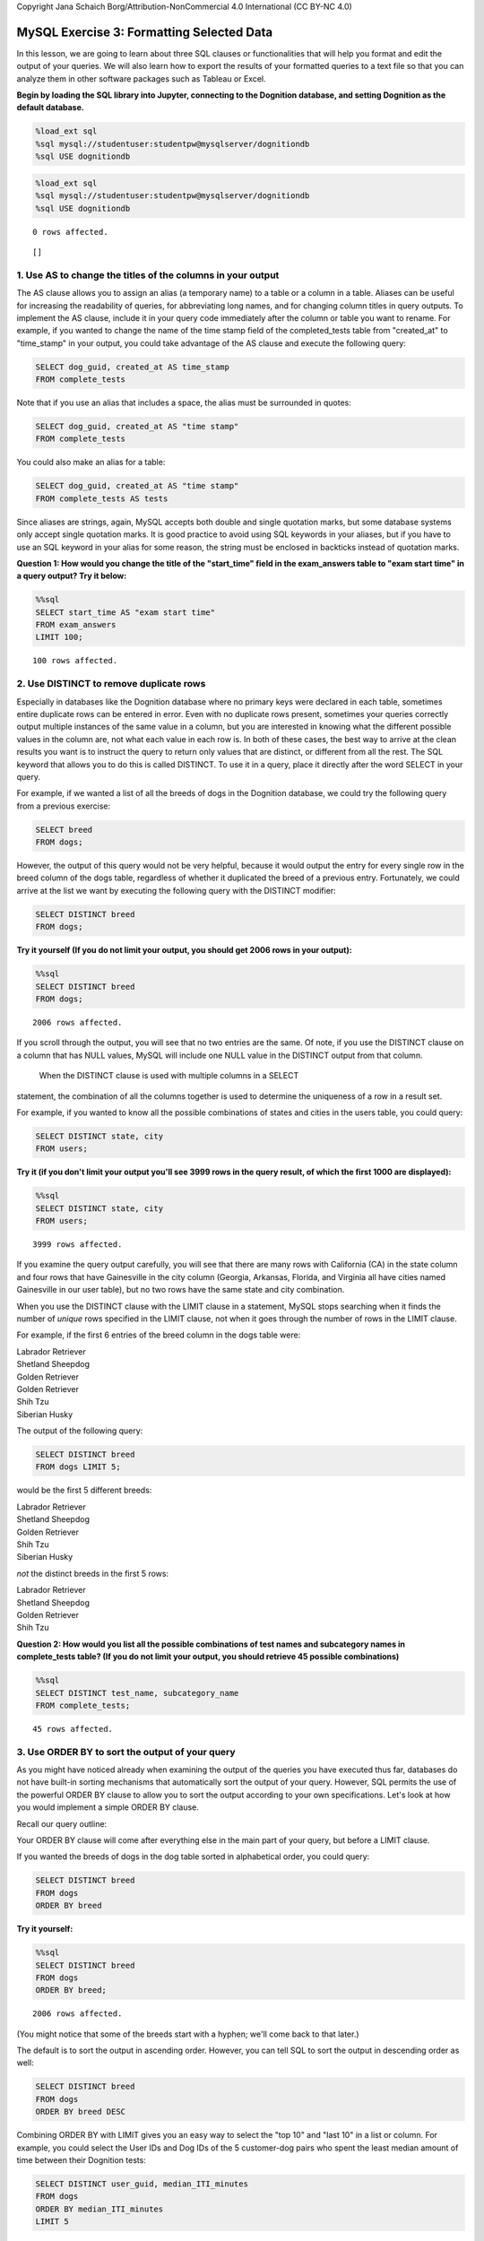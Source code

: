 
Copyright Jana Schaich Borg/Attribution-NonCommercial 4.0 International
(CC BY-NC 4.0)

MySQL Exercise 3: Formatting Selected Data
==========================================

In this lesson, we are going to learn about three SQL clauses or
functionalities that will help you format and edit the output of your
queries. We will also learn how to export the results of your formatted
queries to a text file so that you can analyze them in other software
packages such as Tableau or Excel.

**Begin by loading the SQL library into Jupyter, connecting to the
Dognition database, and setting Dognition as the default database.**

.. code:: python

    %load_ext sql
    %sql mysql://studentuser:studentpw@mysqlserver/dognitiondb
    %sql USE dognitiondb

.. code:: ipython3

    %load_ext sql
    %sql mysql://studentuser:studentpw@mysqlserver/dognitiondb
    %sql USE dognitiondb


.. parsed-literal::

    0 rows affected.




.. parsed-literal::

    []



1. Use AS to change the titles of the columns in your output
------------------------------------------------------------

The AS clause allows you to assign an alias (a temporary name) to a
table or a column in a table. Aliases can be useful for increasing the
readability of queries, for abbreviating long names, and for changing
column titles in query outputs. To implement the AS clause, include it
in your query code immediately after the column or table you want to
rename. For example, if you wanted to change the name of the time stamp
field of the completed\_tests table from "created\_at" to "time\_stamp"
in your output, you could take advantage of the AS clause and execute
the following query:

.. code:: mysql

    SELECT dog_guid, created_at AS time_stamp
    FROM complete_tests

Note that if you use an alias that includes a space, the alias must be
surrounded in quotes:

.. code:: mysql

    SELECT dog_guid, created_at AS "time stamp"
    FROM complete_tests

You could also make an alias for a table:

.. code:: mysql

    SELECT dog_guid, created_at AS "time stamp"
    FROM complete_tests AS tests

Since aliases are strings, again, MySQL accepts both double and single
quotation marks, but some database systems only accept single quotation
marks. It is good practice to avoid using SQL keywords in your aliases,
but if you have to use an SQL keyword in your alias for some reason, the
string must be enclosed in backticks instead of quotation marks.

**Question 1: How would you change the title of the "start\_time" field
in the exam\_answers table to "exam start time" in a query output? Try
it below:**

.. code:: ipython3

    %%sql 
    SELECT start_time AS "exam start time"
    FROM exam_answers
    LIMIT 100;


.. parsed-literal::

    100 rows affected.




.. raw:: html

    <table>
        <tr>
            <th>exam start time</th>
        </tr>
        <tr>
            <td>2013-02-05 03:58:13</td>
        </tr>
        <tr>
            <td>2013-02-05 03:58:31</td>
        </tr>
        <tr>
            <td>2013-02-05 03:59:03</td>
        </tr>
        <tr>
            <td>2013-02-05 03:59:10</td>
        </tr>
        <tr>
            <td>2013-02-05 03:59:22</td>
        </tr>
        <tr>
            <td>2013-02-05 03:59:36</td>
        </tr>
        <tr>
            <td>2013-02-05 03:59:41</td>
        </tr>
        <tr>
            <td>2013-02-05 04:00:00</td>
        </tr>
        <tr>
            <td>2013-02-05 04:00:16</td>
        </tr>
        <tr>
            <td>2013-02-05 04:00:35</td>
        </tr>
        <tr>
            <td>2013-02-05 04:00:46</td>
        </tr>
        <tr>
            <td>2013-02-05 04:00:54</td>
        </tr>
        <tr>
            <td>2013-02-05 04:01:01</td>
        </tr>
        <tr>
            <td>2013-02-05 04:01:15</td>
        </tr>
        <tr>
            <td>2013-02-05 04:01:40</td>
        </tr>
        <tr>
            <td>2013-02-05 04:02:02</td>
        </tr>
        <tr>
            <td>2013-02-05 04:02:30</td>
        </tr>
        <tr>
            <td>2013-02-05 04:03:00</td>
        </tr>
        <tr>
            <td>2013-02-05 04:03:29</td>
        </tr>
        <tr>
            <td>2013-02-05 04:03:37</td>
        </tr>
        <tr>
            <td>2013-02-05 04:03:48</td>
        </tr>
        <tr>
            <td>2013-02-05 04:03:56</td>
        </tr>
        <tr>
            <td>2013-02-05 04:04:07</td>
        </tr>
        <tr>
            <td>2013-02-05 04:05:31</td>
        </tr>
        <tr>
            <td>2013-02-05 04:05:47</td>
        </tr>
        <tr>
            <td>2013-02-05 04:05:57</td>
        </tr>
        <tr>
            <td>2013-02-05 04:06:06</td>
        </tr>
        <tr>
            <td>2013-02-05 04:06:30</td>
        </tr>
        <tr>
            <td>2013-02-05 04:07:38</td>
        </tr>
        <tr>
            <td>2013-02-05 04:08:58</td>
        </tr>
        <tr>
            <td>2013-02-05 04:09:05</td>
        </tr>
        <tr>
            <td>2013-02-05 04:09:40</td>
        </tr>
        <tr>
            <td>2013-02-05 04:09:44</td>
        </tr>
        <tr>
            <td>2013-02-05 04:10:03</td>
        </tr>
        <tr>
            <td>2013-02-05 04:10:11</td>
        </tr>
        <tr>
            <td>2013-02-05 04:10:16</td>
        </tr>
        <tr>
            <td>2013-02-05 04:10:26</td>
        </tr>
        <tr>
            <td>2013-02-05 04:11:12</td>
        </tr>
        <tr>
            <td>2013-02-05 04:11:21</td>
        </tr>
        <tr>
            <td>2013-02-05 04:11:34</td>
        </tr>
        <tr>
            <td>2013-02-05 04:11:40</td>
        </tr>
        <tr>
            <td>2013-02-05 04:11:54</td>
        </tr>
        <tr>
            <td>2013-02-05 04:12:20</td>
        </tr>
        <tr>
            <td>2013-02-05 04:12:28</td>
        </tr>
        <tr>
            <td>2013-02-05 04:12:49</td>
        </tr>
        <tr>
            <td>2013-02-05 04:13:05</td>
        </tr>
        <tr>
            <td>2013-02-05 04:13:14</td>
        </tr>
        <tr>
            <td>2013-02-05 04:13:30</td>
        </tr>
        <tr>
            <td>2013-02-05 04:13:55</td>
        </tr>
        <tr>
            <td>2013-02-05 04:14:02</td>
        </tr>
        <tr>
            <td>2013-02-05 04:14:14</td>
        </tr>
        <tr>
            <td>2013-02-05 04:14:22</td>
        </tr>
        <tr>
            <td>2013-02-05 04:14:40</td>
        </tr>
        <tr>
            <td>2013-02-05 04:15:04</td>
        </tr>
        <tr>
            <td>2013-02-05 04:15:10</td>
        </tr>
        <tr>
            <td>2013-02-05 04:15:38</td>
        </tr>
        <tr>
            <td>2013-02-05 04:15:56</td>
        </tr>
        <tr>
            <td>2013-02-05 04:16:02</td>
        </tr>
        <tr>
            <td>2013-02-05 04:16:18</td>
        </tr>
        <tr>
            <td>2013-02-05 04:16:27</td>
        </tr>
        <tr>
            <td>2013-02-05 04:16:36</td>
        </tr>
        <tr>
            <td>2013-02-05 04:16:55</td>
        </tr>
        <tr>
            <td>2013-02-05 04:17:02</td>
        </tr>
        <tr>
            <td>2013-02-05 04:17:20</td>
        </tr>
        <tr>
            <td>2013-02-05 04:17:27</td>
        </tr>
        <tr>
            <td>2013-02-05 04:17:43</td>
        </tr>
        <tr>
            <td>2013-02-05 04:18:06</td>
        </tr>
        <tr>
            <td>2013-02-05 04:18:15</td>
        </tr>
        <tr>
            <td>2013-02-05 04:18:21</td>
        </tr>
        <tr>
            <td>2013-02-05 04:18:31</td>
        </tr>
        <tr>
            <td>2013-02-05 04:18:44</td>
        </tr>
        <tr>
            <td>2013-02-05 04:18:50</td>
        </tr>
        <tr>
            <td>2013-02-05 04:19:11</td>
        </tr>
        <tr>
            <td>2013-02-05 04:19:20</td>
        </tr>
        <tr>
            <td>2013-02-05 04:19:26</td>
        </tr>
        <tr>
            <td>2013-02-05 04:19:32</td>
        </tr>
        <tr>
            <td>2013-02-05 04:19:53</td>
        </tr>
        <tr>
            <td>2013-02-05 04:20:02</td>
        </tr>
        <tr>
            <td>2013-02-05 04:20:24</td>
        </tr>
        <tr>
            <td>2013-02-05 15:35:28</td>
        </tr>
        <tr>
            <td>2013-02-05 15:35:38</td>
        </tr>
        <tr>
            <td>2013-02-05 15:35:47</td>
        </tr>
        <tr>
            <td>2013-02-05 15:35:54</td>
        </tr>
        <tr>
            <td>2013-02-05 15:36:01</td>
        </tr>
        <tr>
            <td>2013-02-05 15:36:10</td>
        </tr>
        <tr>
            <td>2013-02-05 15:36:24</td>
        </tr>
        <tr>
            <td>2013-02-05 15:36:33</td>
        </tr>
        <tr>
            <td>2013-02-05 15:36:37</td>
        </tr>
        <tr>
            <td>2013-02-05 15:36:42</td>
        </tr>
        <tr>
            <td>2013-02-05 15:36:48</td>
        </tr>
        <tr>
            <td>2013-02-05 15:36:54</td>
        </tr>
        <tr>
            <td>2013-02-05 15:36:59</td>
        </tr>
        <tr>
            <td>2013-02-05 15:37:08</td>
        </tr>
        <tr>
            <td>2013-02-05 15:37:13</td>
        </tr>
        <tr>
            <td>2013-02-05 15:37:20</td>
        </tr>
        <tr>
            <td>2013-02-05 15:37:27</td>
        </tr>
        <tr>
            <td>2013-02-05 15:37:33</td>
        </tr>
        <tr>
            <td>2013-02-05 15:37:37</td>
        </tr>
        <tr>
            <td>2013-02-05 15:37:42</td>
        </tr>
        <tr>
            <td>2013-02-05 15:37:45</td>
        </tr>
    </table>



2. Use DISTINCT to remove duplicate rows
----------------------------------------

Especially in databases like the Dognition database where no primary
keys were declared in each table, sometimes entire duplicate rows can be
entered in error. Even with no duplicate rows present, sometimes your
queries correctly output multiple instances of the same value in a
column, but you are interested in knowing what the different possible
values in the column are, not what each value in each row is. In both of
these cases, the best way to arrive at the clean results you want is to
instruct the query to return only values that are distinct, or different
from all the rest. The SQL keyword that allows you to do this is called
DISTINCT. To use it in a query, place it directly after the word SELECT
in your query.

For example, if we wanted a list of all the breeds of dogs in the
Dognition database, we could try the following query from a previous
exercise:

.. code:: mysql

    SELECT breed
    FROM dogs;

However, the output of this query would not be very helpful, because it
would output the entry for every single row in the breed column of the
dogs table, regardless of whether it duplicated the breed of a previous
entry. Fortunately, we could arrive at the list we want by executing the
following query with the DISTINCT modifier:

.. code:: mysql

    SELECT DISTINCT breed
    FROM dogs;

**Try it yourself (If you do not limit your output, you should get 2006
rows in your output):**

.. code:: ipython3

    %%sql
    SELECT DISTINCT breed 
    FROM dogs;


.. parsed-literal::

    2006 rows affected.




.. raw:: html

    <table>
        <tr>
            <th>breed</th>
        </tr>
        <tr>
            <td>Labrador Retriever</td>
        </tr>
        <tr>
            <td>Shetland Sheepdog</td>
        </tr>
        <tr>
            <td>Golden Retriever</td>
        </tr>
        <tr>
            <td>Shih Tzu</td>
        </tr>
        <tr>
            <td>Siberian Husky</td>
        </tr>
        <tr>
            <td>Mixed</td>
        </tr>
        <tr>
            <td>Shih Tzu-Poodle Mix</td>
        </tr>
        <tr>
            <td>German Shepherd Dog-Pembroke Welsh Corgi Mix</td>
        </tr>
        <tr>
            <td>Vizsla</td>
        </tr>
        <tr>
            <td>Pug</td>
        </tr>
        <tr>
            <td>Boxer</td>
        </tr>
        <tr>
            <td>German Shepherd Dog-Nova Scotia Duck Tolling Retriever Mix</td>
        </tr>
        <tr>
            <td>Beagle</td>
        </tr>
        <tr>
            <td>Chesapeake Bay Retriever</td>
        </tr>
        <tr>
            <td>Border Collie</td>
        </tr>
        <tr>
            <td>Belgian Malinois</td>
        </tr>
        <tr>
            <td>Australian Shepherd-German Shepherd Dog Mix</td>
        </tr>
        <tr>
            <td>Poodle</td>
        </tr>
        <tr>
            <td>Golden Doodle</td>
        </tr>
        <tr>
            <td>German Shepherd Dog</td>
        </tr>
        <tr>
            <td>Weimaraner</td>
        </tr>
        <tr>
            <td>Bouvier des Flandres</td>
        </tr>
        <tr>
            <td>Mudi</td>
        </tr>
        <tr>
            <td>Parson Russell Terrier-Beagle Mix</td>
        </tr>
        <tr>
            <td>Dalmatian</td>
        </tr>
        <tr>
            <td>I Don&#x27;t Know</td>
        </tr>
        <tr>
            <td>Border Collie-Labrador Retriever Mix</td>
        </tr>
        <tr>
            <td>Belgian Tervuren</td>
        </tr>
        <tr>
            <td>Australian Terrier</td>
        </tr>
        <tr>
            <td>Bernese Mountain Dog</td>
        </tr>
        <tr>
            <td>Chihuahua- Mix</td>
        </tr>
        <tr>
            <td>Chihuahua-Dachshund Mix</td>
        </tr>
        <tr>
            <td>Finnish Spitz</td>
        </tr>
        <tr>
            <td>Rottweiler</td>
        </tr>
        <tr>
            <td>Pembroke Welsh Corgi</td>
        </tr>
        <tr>
            <td>Brussels Griffon</td>
        </tr>
        <tr>
            <td>French Bulldog</td>
        </tr>
        <tr>
            <td>Doberman Pinscher</td>
        </tr>
        <tr>
            <td>English Cocker Spaniel-Cocker Spaniel Mix</td>
        </tr>
        <tr>
            <td>Cavalier King Charles Spaniel-Bichon Frise Mix</td>
        </tr>
        <tr>
            <td>Bedlington Terrier</td>
        </tr>
        <tr>
            <td>Russell Terrier</td>
        </tr>
        <tr>
            <td>Irish Setter</td>
        </tr>
        <tr>
            <td>Irish Red and White Setter</td>
        </tr>
        <tr>
            <td>Poodle-Cocker Spaniel Mix</td>
        </tr>
        <tr>
            <td>American Pit Bull Terrier</td>
        </tr>
        <tr>
            <td>Beagle-Schipperke Mix</td>
        </tr>
        <tr>
            <td>Greyhound</td>
        </tr>
        <tr>
            <td>Labrador Retriever-Golden Retriever Mix</td>
        </tr>
        <tr>
            <td>Boston Terrier-Chihuahua Mix</td>
        </tr>
        <tr>
            <td>Beagle-Cavalier King Charles Spaniel Mix</td>
        </tr>
        <tr>
            <td>Labradoodle</td>
        </tr>
        <tr>
            <td>Cocker Spaniel</td>
        </tr>
        <tr>
            <td>Labrador Retriever-Border Collie Mix</td>
        </tr>
        <tr>
            <td>Lhasa Apso-Poodle Mix</td>
        </tr>
        <tr>
            <td>English Springer Spaniel</td>
        </tr>
        <tr>
            <td>Neapolitan Mastiff</td>
        </tr>
        <tr>
            <td>Rat Terrier</td>
        </tr>
        <tr>
            <td>Border Terrier</td>
        </tr>
        <tr>
            <td>Collie-Shetland Sheepdog Mix</td>
        </tr>
        <tr>
            <td>Dachshund</td>
        </tr>
        <tr>
            <td>Golden Retriever-Collie Mix</td>
        </tr>
        <tr>
            <td>American Eskimo Dog-Papillon Mix</td>
        </tr>
        <tr>
            <td>Papillon</td>
        </tr>
        <tr>
            <td>Pomeranian</td>
        </tr>
        <tr>
            <td>German Shepherd Dog-Belgian Tervuren Mix</td>
        </tr>
        <tr>
            <td>Maltese-Yorkshire Terrier Mix</td>
        </tr>
        <tr>
            <td>Australian Shepherd</td>
        </tr>
        <tr>
            <td>Shiba Inu</td>
        </tr>
        <tr>
            <td>Border Collie-Greyhound Mix</td>
        </tr>
        <tr>
            <td>Maltese-Poodle Mix</td>
        </tr>
        <tr>
            <td>Siberian Husky-German Shepherd Dog Mix</td>
        </tr>
        <tr>
            <td>Chihuahua</td>
        </tr>
        <tr>
            <td>Golden Retriever-German Shepherd Dog Mix</td>
        </tr>
        <tr>
            <td>Parson Russell Terrier</td>
        </tr>
        <tr>
            <td>Rhodesian Ridgeback</td>
        </tr>
        <tr>
            <td>West Highland White Terrier</td>
        </tr>
        <tr>
            <td>Poodle-Miniature Schnauzer Mix</td>
        </tr>
        <tr>
            <td>Yorkshire Terrier-Poodle Mix</td>
        </tr>
        <tr>
            <td>Silky Terrier-Poodle Mix</td>
        </tr>
        <tr>
            <td>Russell Terrier-Miniature Pinscher Mix</td>
        </tr>
        <tr>
            <td>Yorkshire Terrier</td>
        </tr>
        <tr>
            <td>Australian Cattle Dog- Mix</td>
        </tr>
        <tr>
            <td>Flat-Coated Retriever</td>
        </tr>
        <tr>
            <td>Staffordshire Bull Terrier-Bulldog Mix</td>
        </tr>
        <tr>
            <td>Kooikerhondje</td>
        </tr>
        <tr>
            <td>German Shepherd Dog-Border Collie Mix</td>
        </tr>
        <tr>
            <td>American Staffordshire Terrier</td>
        </tr>
        <tr>
            <td>Bulldog</td>
        </tr>
        <tr>
            <td>Cardigan Welsh Corgi-German Shepherd Dog Mix</td>
        </tr>
        <tr>
            <td>Doberman Pinscher-German Shepherd Dog Mix</td>
        </tr>
        <tr>
            <td>Canaan Dog- Mix</td>
        </tr>
        <tr>
            <td>Miniature Schnauzer</td>
        </tr>
        <tr>
            <td>Russell Terrier-Pug Mix</td>
        </tr>
        <tr>
            <td>Australian Cattle Dog-Border Collie Mix</td>
        </tr>
        <tr>
            <td>English Cocker Spaniel</td>
        </tr>
        <tr>
            <td>Australian Cattle Dog</td>
        </tr>
        <tr>
            <td>Border Collie-Australian Shepherd Mix</td>
        </tr>
        <tr>
            <td>Australian Shepherd-Border Collie Mix</td>
        </tr>
        <tr>
            <td>French Spaniel</td>
        </tr>
        <tr>
            <td>Italian Greyhound</td>
        </tr>
        <tr>
            <td>Leonberger</td>
        </tr>
        <tr>
            <td>Portuguese Water Dog</td>
        </tr>
        <tr>
            <td>Boykin Spaniel</td>
        </tr>
        <tr>
            <td>Soft Coated Wheaten Terrier</td>
        </tr>
        <tr>
            <td>Boston Terrier</td>
        </tr>
        <tr>
            <td>Brittany</td>
        </tr>
        <tr>
            <td>Golden Retriever-Labrador Retriever Mix</td>
        </tr>
        <tr>
            <td>Labrador Retriever-Chinese Shar-Pei Mix</td>
        </tr>
        <tr>
            <td>Nova Scotia Duck Tolling Retriever</td>
        </tr>
        <tr>
            <td>Lhasa Apso</td>
        </tr>
        <tr>
            <td>American Eskimo Dog</td>
        </tr>
        <tr>
            <td>Keeshond</td>
        </tr>
        <tr>
            <td>Bull Terrier</td>
        </tr>
        <tr>
            <td>Shih Tzu-Maltese Mix</td>
        </tr>
        <tr>
            <td>Maltese</td>
        </tr>
        <tr>
            <td>Cockapoo</td>
        </tr>
        <tr>
            <td>Chihuahua-Miniature Pinscher Mix</td>
        </tr>
        <tr>
            <td>Maltese-Shih Tzu Mix</td>
        </tr>
        <tr>
            <td>Dachshund-Miniature Pinscher Mix</td>
        </tr>
        <tr>
            <td>Miniature American Shepherd</td>
        </tr>
        <tr>
            <td>Labrador Retriever-Australian Cattle Dog Mix</td>
        </tr>
        <tr>
            <td>Affenpinscher</td>
        </tr>
        <tr>
            <td>English Setter</td>
        </tr>
        <tr>
            <td>Miniature Schnauzer-Poodle Mix</td>
        </tr>
        <tr>
            <td>Havanese</td>
        </tr>
        <tr>
            <td>Labrador Retriever-Cane Corso Mix</td>
        </tr>
        <tr>
            <td>Bichon Frise-Shih Tzu Mix</td>
        </tr>
        <tr>
            <td>Pointer-Labrador Retriever Mix</td>
        </tr>
        <tr>
            <td>Labrador Retriever-Basenji Mix</td>
        </tr>
        <tr>
            <td>Pembroke Welsh Corgi-Russell Terrier Mix</td>
        </tr>
        <tr>
            <td>Bulldog-Beagle Mix</td>
        </tr>
        <tr>
            <td>Poodle-Maltese Mix</td>
        </tr>
        <tr>
            <td>Great Dane-Labrador Retriever Mix</td>
        </tr>
        <tr>
            <td>Brittany-Poodle Mix</td>
        </tr>
        <tr>
            <td>Scottish Terrier</td>
        </tr>
        <tr>
            <td>Labrador Retriever-Cardigan Welsh Corgi Mix</td>
        </tr>
        <tr>
            <td>Bearded Collie-Tibetan Terrier Mix</td>
        </tr>
        <tr>
            <td>Great Dane</td>
        </tr>
        <tr>
            <td>Icelandic Sheepdog</td>
        </tr>
        <tr>
            <td>German Shorthaired Pointer-Labrador Retriever Mix</td>
        </tr>
        <tr>
            <td>Pug-Chihuahua Mix</td>
        </tr>
        <tr>
            <td>Yorkshire Terrier-Bichon Frise Mix</td>
        </tr>
        <tr>
            <td>Cairn Terrier</td>
        </tr>
        <tr>
            <td>Yorkshire Terrier- Mix</td>
        </tr>
        <tr>
            <td>Belgian Sheepdog- Mix</td>
        </tr>
        <tr>
            <td>Old English Sheepdog</td>
        </tr>
        <tr>
            <td>American Pit Bull Terrier-American Staffordshire Terrier Mix</td>
        </tr>
        <tr>
            <td>Danish-Swedish Farmdog</td>
        </tr>
        <tr>
            <td>Cardigan Welsh Corgi</td>
        </tr>
        <tr>
            <td>Cavalier King Charles Spaniel</td>
        </tr>
        <tr>
            <td>Bichon Frise-Cavalier King Charles Spaniel Mix</td>
        </tr>
        <tr>
            <td>Rhodesian Ridgeback-Boxer Mix</td>
        </tr>
        <tr>
            <td>Poodle-Cavalier King Charles Spaniel Mix</td>
        </tr>
        <tr>
            <td>Beagle-Australian Cattle Dog Mix</td>
        </tr>
        <tr>
            <td>Labrador Retriever-Rottweiler Mix</td>
        </tr>
        <tr>
            <td>Chow Chow-Golden Retriever Mix</td>
        </tr>
        <tr>
            <td>German Shepherd Dog-Beagle Mix</td>
        </tr>
        <tr>
            <td>Other</td>
        </tr>
        <tr>
            <td>American Staffordshire Terrier-Labrador Retriever Mix</td>
        </tr>
        <tr>
            <td>Border Terrier- Mix</td>
        </tr>
        <tr>
            <td>Coton de Tulear</td>
        </tr>
        <tr>
            <td>American Water Spaniel</td>
        </tr>
        <tr>
            <td>Russell Terrier-Chihuahua Mix</td>
        </tr>
        <tr>
            <td>Mastiff</td>
        </tr>
        <tr>
            <td>Australian Shepherd-Golden Retriever Mix</td>
        </tr>
        <tr>
            <td>German Shorthaired Pointer</td>
        </tr>
        <tr>
            <td>Border Collie-Belgian Tervuren Mix</td>
        </tr>
        <tr>
            <td>American Staffordshire Terrier-Australian Shepherd Mix</td>
        </tr>
        <tr>
            <td>Pekingese-Dachshund Mix</td>
        </tr>
        <tr>
            <td>German Shepherd Dog-Siberian Husky Mix</td>
        </tr>
        <tr>
            <td>Rottweiler- Mix</td>
        </tr>
        <tr>
            <td>Pug-Maltese Mix</td>
        </tr>
        <tr>
            <td>Siberian Husky-Australian Shepherd Mix</td>
        </tr>
        <tr>
            <td>Whippet</td>
        </tr>
        <tr>
            <td>Boston Terrier-Bulldog Mix</td>
        </tr>
        <tr>
            <td>Border Collie-Dalmatian Mix</td>
        </tr>
        <tr>
            <td>Welsh Springer Spaniel</td>
        </tr>
        <tr>
            <td>Poodle-Old English Sheepdog Mix</td>
        </tr>
        <tr>
            <td>Staffordshire Bull Terrier</td>
        </tr>
        <tr>
            <td>Border Collie-Staffordshire Bull Terrier Mix</td>
        </tr>
        <tr>
            <td>Bichon Frise-Poodle Mix</td>
        </tr>
        <tr>
            <td>German Shorthaired Pointer-Catahoula Leopard Dog Mix</td>
        </tr>
        <tr>
            <td>Alaskan Malamute-Collie Mix</td>
        </tr>
        <tr>
            <td>Collie</td>
        </tr>
        <tr>
            <td>Golden Retriever-Newfoundland Mix</td>
        </tr>
        <tr>
            <td>Boxer-American Staffordshire Terrier Mix</td>
        </tr>
        <tr>
            <td>Cavalier King Charles Spaniel-Poodle Mix</td>
        </tr>
        <tr>
            <td>Norfolk Terrier</td>
        </tr>
        <tr>
            <td>Staffordshire Bull Terrier-Great Dane Mix</td>
        </tr>
        <tr>
            <td>Wire Fox Terrier</td>
        </tr>
        <tr>
            <td>Samoyed</td>
        </tr>
        <tr>
            <td>Labrador Retriever-German Shepherd Dog Mix</td>
        </tr>
        <tr>
            <td>Pekingese-Shih Tzu Mix</td>
        </tr>
        <tr>
            <td>Staffordshire Bull Terrier-Miniature Schnauzer Mix</td>
        </tr>
        <tr>
            <td>Puggle</td>
        </tr>
        <tr>
            <td>Beagle- Mix</td>
        </tr>
        <tr>
            <td>Australian Shepherd-Australian Cattle Dog Mix</td>
        </tr>
        <tr>
            <td>Poodle-Labrador Retriever Mix</td>
        </tr>
        <tr>
            <td>Pug-Wire Fox Terrier Mix</td>
        </tr>
        <tr>
            <td>Pug-Smooth Fox Terrier Mix</td>
        </tr>
        <tr>
            <td>Bearded Collie-Beagle Mix</td>
        </tr>
        <tr>
            <td>Border Collie-Australian Cattle Dog Mix</td>
        </tr>
        <tr>
            <td>Poodle-Dachshund Mix</td>
        </tr>
        <tr>
            <td>Polish Lowland Sheepdog</td>
        </tr>
        <tr>
            <td>Miniature Pinscher</td>
        </tr>
        <tr>
            <td>Chinese Crested-Poodle Mix</td>
        </tr>
        <tr>
            <td>American Pit Bull Terrier-Australian Cattle Dog Mix</td>
        </tr>
        <tr>
            <td>Catahoula Leopard Dog-Rottweiler Mix</td>
        </tr>
        <tr>
            <td>Poodle-Shih Tzu Mix</td>
        </tr>
        <tr>
            <td>Boxer-Border Collie Mix</td>
        </tr>
        <tr>
            <td>Great Dane-Irish Wolfhound Mix</td>
        </tr>
        <tr>
            <td>Pyrenean Shepherd</td>
        </tr>
        <tr>
            <td>Chinese Shar-Pei</td>
        </tr>
        <tr>
            <td>Dogue de Bordeaux-Boxer Mix</td>
        </tr>
        <tr>
            <td>Akita</td>
        </tr>
        <tr>
            <td>American Staffordshire Terrier-Catahoula Leopard Dog Mix</td>
        </tr>
        <tr>
            <td>Shih Tzu-Pekingese Mix</td>
        </tr>
        <tr>
            <td>Beagle-Labrador Retriever Mix</td>
        </tr>
        <tr>
            <td>Dachshund-Beagle Mix</td>
        </tr>
        <tr>
            <td>Silky Terrier</td>
        </tr>
        <tr>
            <td>-German Shepherd Dog Mix</td>
        </tr>
        <tr>
            <td>German Shepherd Dog-Chow Chow Mix</td>
        </tr>
        <tr>
            <td>Labrador Retriever- Mix</td>
        </tr>
        <tr>
            <td>Pembroke Welsh Corgi-Great Pyrenees Mix</td>
        </tr>
        <tr>
            <td>Australian Shepherd-Pembroke Welsh Corgi Mix</td>
        </tr>
        <tr>
            <td>Afghan Hound-Golden Retriever Mix</td>
        </tr>
        <tr>
            <td>Shorkie</td>
        </tr>
        <tr>
            <td>Field Spaniel</td>
        </tr>
        <tr>
            <td>Chihuahua-American Staffordshire Terrier Mix</td>
        </tr>
        <tr>
            <td>Newfoundland</td>
        </tr>
        <tr>
            <td>Bluetick Coonhound</td>
        </tr>
        <tr>
            <td>Pug-Miniature Pinscher Mix</td>
        </tr>
        <tr>
            <td>Whippet-Chinese Shar-Pei Mix</td>
        </tr>
        <tr>
            <td>Boxer-Bulldog Mix</td>
        </tr>
        <tr>
            <td>Vizsla- Mix</td>
        </tr>
        <tr>
            <td>Chow Chow-Labrador Retriever Mix</td>
        </tr>
        <tr>
            <td>Border Collie-Whippet Mix</td>
        </tr>
        <tr>
            <td>Border Collie-Pembroke Welsh Corgi Mix</td>
        </tr>
        <tr>
            <td>Basenji</td>
        </tr>
        <tr>
            <td>Cocker Spaniel-Doberman Pinscher Mix</td>
        </tr>
        <tr>
            <td>Chihuahua-Rat Terrier Mix</td>
        </tr>
        <tr>
            <td>Giant Schnauzer</td>
        </tr>
        <tr>
            <td>Bugg</td>
        </tr>
        <tr>
            <td>Poodle-Yorkshire Terrier Mix</td>
        </tr>
        <tr>
            <td>Poodle-Bichon Frise Mix</td>
        </tr>
        <tr>
            <td>BullBoxer</td>
        </tr>
        <tr>
            <td>German Shepherd Dog-Labrador Retriever Mix</td>
        </tr>
        <tr>
            <td>Bichon Frise</td>
        </tr>
        <tr>
            <td>Poodle- Mix</td>
        </tr>
        <tr>
            <td>Rat Terrier-Cavalier King Charles Spaniel Mix</td>
        </tr>
        <tr>
            <td>Russell Terrier-Beagle Mix</td>
        </tr>
        <tr>
            <td>Rottweiler-German Shepherd Dog Mix</td>
        </tr>
        <tr>
            <td>Lagotto Romagnolo</td>
        </tr>
        <tr>
            <td>Rat Terrier-Miniature Pinscher Mix</td>
        </tr>
        <tr>
            <td>Chinese Crested</td>
        </tr>
        <tr>
            <td>Irish Wolfhound</td>
        </tr>
        <tr>
            <td>Dandie Dinmont Terrier</td>
        </tr>
        <tr>
            <td>Standard Schnauzer</td>
        </tr>
        <tr>
            <td>Greater Swiss Mountain Dog</td>
        </tr>
        <tr>
            <td>Plott-Border Collie Mix</td>
        </tr>
        <tr>
            <td>Labrador Retriever-Weimaraner Mix</td>
        </tr>
        <tr>
            <td>French Bulldog-Bulldog Mix</td>
        </tr>
        <tr>
            <td>American Pit Bull Terrier-Plott Mix</td>
        </tr>
        <tr>
            <td>Boston Terrier-French Bulldog Mix</td>
        </tr>
        <tr>
            <td>Boxer-Cocker Spaniel Mix</td>
        </tr>
        <tr>
            <td>Labrador Retriever-American Foxhound Mix</td>
        </tr>
        <tr>
            <td>Mastiff-St. Bernard Mix</td>
        </tr>
        <tr>
            <td>Chow Chow-Norfolk Terrier Mix</td>
        </tr>
        <tr>
            <td>Great Pyrenees</td>
        </tr>
        <tr>
            <td>German Shepherd Dog-Belgian Malinois Mix</td>
        </tr>
        <tr>
            <td>Redbone Coonhound-Labrador Retriever Mix</td>
        </tr>
        <tr>
            <td>Rhodesian Ridgeback-Weimaraner Mix</td>
        </tr>
        <tr>
            <td>Shih Tzu-Yorkshire Terrier Mix</td>
        </tr>
        <tr>
            <td>Australian Shepherd-Poodle Mix</td>
        </tr>
        <tr>
            <td>Tibetan Spaniel</td>
        </tr>
        <tr>
            <td>Treeing Walker Coonhound</td>
        </tr>
        <tr>
            <td>English Springer Spaniel- Mix</td>
        </tr>
        <tr>
            <td>Airedale Terrier</td>
        </tr>
        <tr>
            <td>Spinone Italiano</td>
        </tr>
        <tr>
            <td>Bulldog-Pug Mix</td>
        </tr>
        <tr>
            <td>Labrador Retriever-Basset Hound Mix</td>
        </tr>
        <tr>
            <td>Poodle-Standard Schnauzer Mix</td>
        </tr>
        <tr>
            <td>Miniature Bull Terrier</td>
        </tr>
        <tr>
            <td>Chinese Shar-Pei-Pug Mix</td>
        </tr>
        <tr>
            <td>Appenzeller Sennenhunde</td>
        </tr>
        <tr>
            <td>Redbone Coonhound</td>
        </tr>
        <tr>
            <td>Maltese-Japanese Chin Mix</td>
        </tr>
        <tr>
            <td>Basenji-Russell Terrier Mix</td>
        </tr>
        <tr>
            <td>Skye Terrier</td>
        </tr>
        <tr>
            <td>German Shepherd Dog-Golden Retriever Mix</td>
        </tr>
        <tr>
            <td>Wirehaired Pointing Griffon</td>
        </tr>
        <tr>
            <td>Chinese Crested-Pug Mix</td>
        </tr>
        <tr>
            <td>Dutch Shepherd</td>
        </tr>
        <tr>
            <td>Norwich Terrier</td>
        </tr>
        <tr>
            <td>Yorkshire Terrier-Maltese Mix</td>
        </tr>
        <tr>
            <td>Golden Retriever-Great Pyrenees Mix</td>
        </tr>
        <tr>
            <td>Kerry Blue Terrier</td>
        </tr>
        <tr>
            <td>Chinook</td>
        </tr>
        <tr>
            <td>Berger Picard</td>
        </tr>
        <tr>
            <td>American Pit Bull Terrier-Pointer Mix</td>
        </tr>
        <tr>
            <td>Bearded Collie</td>
        </tr>
        <tr>
            <td>Alaskan Malamute</td>
        </tr>
        <tr>
            <td>American Staffordshire Terrier-Portuguese Podengo Mix</td>
        </tr>
        <tr>
            <td>Black Russian Terrier</td>
        </tr>
        <tr>
            <td>Anatolian Shepherd Dog</td>
        </tr>
        <tr>
            <td>Tibetan Terrier</td>
        </tr>
        <tr>
            <td>Chow Chow-Australian Shepherd Mix</td>
        </tr>
        <tr>
            <td>Welsh Terrier</td>
        </tr>
        <tr>
            <td>Norwegian Elkhound</td>
        </tr>
        <tr>
            <td>Labrador Retriever-Treeing Walker Coonhound Mix</td>
        </tr>
        <tr>
            <td>Staffordshire Bull Terrier-Boston Terrier Mix</td>
        </tr>
        <tr>
            <td>St. Bernard</td>
        </tr>
        <tr>
            <td>Boxer-Bloodhound Mix</td>
        </tr>
        <tr>
            <td>Brittany-German Shorthaired Pointer Mix</td>
        </tr>
        <tr>
            <td>Australian Shepherd-Chow Chow Mix</td>
        </tr>
        <tr>
            <td>Mudi-Australian Cattle Dog Mix</td>
        </tr>
        <tr>
            <td>Pekingese</td>
        </tr>
        <tr>
            <td>Australian Shepherd- Mix</td>
        </tr>
        <tr>
            <td>Catahoula Leopard Dog</td>
        </tr>
        <tr>
            <td>Eurasier</td>
        </tr>
        <tr>
            <td>Labrador Retriever-Poodle Mix</td>
        </tr>
        <tr>
            <td>American Eskimo Dog-Russell Terrier Mix</td>
        </tr>
        <tr>
            <td>Bullmastiff</td>
        </tr>
        <tr>
            <td>Labrador Retriever-Collie Mix</td>
        </tr>
        <tr>
            <td>Belgian Sheepdog</td>
        </tr>
        <tr>
            <td>American Staffordshire Terrier- Mix</td>
        </tr>
        <tr>
            <td>Pointer-Beagle Mix</td>
        </tr>
        <tr>
            <td>Labrador Retriever-American Pit Bull Terrier Mix</td>
        </tr>
        <tr>
            <td>Pekingese-Parson Russell Terrier Mix</td>
        </tr>
        <tr>
            <td>-Collie Mix</td>
        </tr>
        <tr>
            <td>Pembroke Welsh Corgi-American Eskimo Dog Mix</td>
        </tr>
        <tr>
            <td>Redbone Coonhound-Vizsla Mix</td>
        </tr>
        <tr>
            <td>Rottweiler-Redbone Coonhound Mix</td>
        </tr>
        <tr>
            <td>St. Bernard-Labrador Retriever Mix</td>
        </tr>
        <tr>
            <td>Afghan Hound</td>
        </tr>
        <tr>
            <td>Chow Chow-Cocker Spaniel Mix</td>
        </tr>
        <tr>
            <td>American Staffordshire Terrier-American Pit Bull Terrier Mix</td>
        </tr>
        <tr>
            <td>Dachshund-Boston Terrier Mix</td>
        </tr>
        <tr>
            <td>English Cocker Spaniel-Poodle Mix</td>
        </tr>
        <tr>
            <td>Ibizan Hound</td>
        </tr>
        <tr>
            <td>Golden Retriever-Poodle Mix</td>
        </tr>
        <tr>
            <td>Chihuahua-Pug Mix</td>
        </tr>
        <tr>
            <td>Border Collie- Mix</td>
        </tr>
        <tr>
            <td>Beagle-American Eskimo Dog Mix</td>
        </tr>
        <tr>
            <td>Golden Retriever-English Cocker Spaniel Mix</td>
        </tr>
        <tr>
            <td>Australian Labradoodle</td>
        </tr>
        <tr>
            <td>Shiba Inu-Pembroke Welsh Corgi Mix</td>
        </tr>
        <tr>
            <td>Flat-Coated Retriever- Mix</td>
        </tr>
        <tr>
            <td>Pekingese-Poodle Mix</td>
        </tr>
        <tr>
            <td>Border Collie-Golden Retriever Mix</td>
        </tr>
        <tr>
            <td>Pomapoo</td>
        </tr>
        <tr>
            <td>Lakeland Terrier</td>
        </tr>
        <tr>
            <td>Papillon-Japanese Chin Mix</td>
        </tr>
        <tr>
            <td>Basset Hound</td>
        </tr>
        <tr>
            <td>German Shepherd Dog-American Eskimo Dog Mix</td>
        </tr>
        <tr>
            <td>Chihuahua-Russell Terrier Mix</td>
        </tr>
        <tr>
            <td>German Shepherd Dog-Australian Shepherd Mix</td>
        </tr>
        <tr>
            <td>Briard</td>
        </tr>
        <tr>
            <td>Irish Terrier</td>
        </tr>
        <tr>
            <td>Puli</td>
        </tr>
        <tr>
            <td>Greyhound-Labrador Retriever Mix</td>
        </tr>
        <tr>
            <td>Russell Terrier-Poodle Mix</td>
        </tr>
        <tr>
            <td>German Shepherd Dog-Chinese Shar-Pei Mix</td>
        </tr>
        <tr>
            <td>Poodle-Lhasa Apso Mix</td>
        </tr>
        <tr>
            <td>Redbone Coonhound-Bloodhound Mix</td>
        </tr>
        <tr>
            <td>Russell Terrier-Shih Tzu Mix</td>
        </tr>
        <tr>
            <td>Boykin Spaniel-Deutscher Wachtelhund Mix</td>
        </tr>
        <tr>
            <td>Norwegian Buhund</td>
        </tr>
        <tr>
            <td>Italian Greyhound-Cardigan Welsh Corgi Mix</td>
        </tr>
        <tr>
            <td>Dogo Argentino</td>
        </tr>
        <tr>
            <td>Doberman Pinscher-Black and Tan Coonhound Mix</td>
        </tr>
        <tr>
            <td>Rat Terrier-Chihuahua Mix</td>
        </tr>
        <tr>
            <td>Swedish Vallhund</td>
        </tr>
        <tr>
            <td>Chinese Shar-Pei-Labrador Retriever Mix</td>
        </tr>
        <tr>
            <td>Miniature Pinscher-Chihuahua Mix</td>
        </tr>
        <tr>
            <td>Cocker Spaniel-Poodle Mix</td>
        </tr>
        <tr>
            <td>Pomeranian-Basenji Mix</td>
        </tr>
        <tr>
            <td>Portuguese Podengo Pequeno</td>
        </tr>
        <tr>
            <td>Australian Shepherd-Shih Tzu Mix</td>
        </tr>
        <tr>
            <td>American Pit Bull Terrier-Boston Terrier Mix</td>
        </tr>
        <tr>
            <td>German Shepherd Dog-Poodle Mix</td>
        </tr>
        <tr>
            <td>Cocker Spaniel-Cavalier King Charles Spaniel Mix</td>
        </tr>
        <tr>
            <td>Glen of Imaal Terrier</td>
        </tr>
        <tr>
            <td>Boxer-Ibizan Hound Mix</td>
        </tr>
        <tr>
            <td>Labrador Retriever-Dachshund Mix</td>
        </tr>
        <tr>
            <td>Pug-Beagle Mix</td>
        </tr>
        <tr>
            <td>Japanese Chin</td>
        </tr>
        <tr>
            <td>Doberman Pinscher-Greyhound Mix</td>
        </tr>
        <tr>
            <td>Chesapeake Bay Retriever-Beagle Mix</td>
        </tr>
        <tr>
            <td>American Pit Bull Terrier-Labrador Retriever Mix</td>
        </tr>
        <tr>
            <td>Border Terrier-Shih Tzu Mix</td>
        </tr>
        <tr>
            <td>Boxer-Vizsla Mix</td>
        </tr>
        <tr>
            <td>Redbone Coonhound-Rhodesian Ridgeback Mix</td>
        </tr>
        <tr>
            <td>Catahoula Leopard Dog-Plott Mix</td>
        </tr>
        <tr>
            <td>Rhodesian Ridgeback-Labrador Retriever Mix</td>
        </tr>
        <tr>
            <td>Australian Cattle Dog-Curly-Coated Retriever Mix</td>
        </tr>
        <tr>
            <td>Maltese-Cocker Spaniel Mix</td>
        </tr>
        <tr>
            <td>-Australian Cattle Dog Mix</td>
        </tr>
        <tr>
            <td>Toy Fox Terrier</td>
        </tr>
        <tr>
            <td>Staffordshire Bull Terrier-Russell Terrier Mix</td>
        </tr>
        <tr>
            <td>Black and Tan Coonhound</td>
        </tr>
        <tr>
            <td>Cairn Terrier-Shih Tzu Mix</td>
        </tr>
        <tr>
            <td>American Foxhound- Mix</td>
        </tr>
        <tr>
            <td>German Spitz</td>
        </tr>
        <tr>
            <td>Bedlington Terrier-Whippet Mix</td>
        </tr>
        <tr>
            <td>Bloodhound-Irish Setter Mix</td>
        </tr>
        <tr>
            <td>Poodle-Japanese Chin Mix</td>
        </tr>
        <tr>
            <td>Boxer-Bull Terrier Mix</td>
        </tr>
        <tr>
            <td>Italian Greyhound-Russell Terrier Mix</td>
        </tr>
        <tr>
            <td>Great Pyrenees-Siberian Husky Mix</td>
        </tr>
        <tr>
            <td>Russell Terrier- Mix</td>
        </tr>
        <tr>
            <td>Shetland Sheepdog-Border Collie Mix</td>
        </tr>
        <tr>
            <td>Maltese-Standard Schnauzer Mix</td>
        </tr>
        <tr>
            <td>Otterhound</td>
        </tr>
        <tr>
            <td>American Staffordshire Terrier-Bull Terrier Mix</td>
        </tr>
        <tr>
            <td>American Pit Bull Terrier- Mix</td>
        </tr>
        <tr>
            <td>Siberian Husky-German Shorthaired Pointer Mix</td>
        </tr>
        <tr>
            <td>Papillon-Poodle Mix</td>
        </tr>
        <tr>
            <td>Dachshund-Pomeranian Mix</td>
        </tr>
        <tr>
            <td>Yorkshire Terrier-Shih Tzu Mix</td>
        </tr>
        <tr>
            <td>German Shepherd Dog-Boxer Mix</td>
        </tr>
        <tr>
            <td>St. Bernard- Mix</td>
        </tr>
        <tr>
            <td>Boxer-Russell Terrier Mix</td>
        </tr>
        <tr>
            <td>Dachshund-Yorkshire Terrier Mix</td>
        </tr>
        <tr>
            <td>Staffordshire Bull Terrier- Mix</td>
        </tr>
        <tr>
            <td>Chihuahua-Shiba Inu Mix</td>
        </tr>
        <tr>
            <td>Border Collie-Saluki Mix</td>
        </tr>
        <tr>
            <td>Afghan Hound-Airedale Terrier Mix</td>
        </tr>
        <tr>
            <td>American Staffordshire Terrier-German Shepherd Dog Mix</td>
        </tr>
        <tr>
            <td>Boxer-Manchester Terrier Mix</td>
        </tr>
        <tr>
            <td>Border Collie-Akita Mix</td>
        </tr>
        <tr>
            <td>Poodle-Welsh Terrier Mix</td>
        </tr>
        <tr>
            <td>Bull Terrier-Whippet Mix</td>
        </tr>
        <tr>
            <td>Nova Scotia Duck Tolling Retriever- Mix</td>
        </tr>
        <tr>
            <td>Australian Cattle Dog-Australian Shepherd Mix</td>
        </tr>
        <tr>
            <td>Keeshond-Chinese Shar-Pei Mix</td>
        </tr>
        <tr>
            <td>German Longhaired Pointer</td>
        </tr>
        <tr>
            <td>Great Dane-Pointer Mix</td>
        </tr>
        <tr>
            <td>Samoyed-Chow Chow Mix</td>
        </tr>
        <tr>
            <td>Shih Tzu-Lhasa Apso Mix</td>
        </tr>
        <tr>
            <td>Labrador Retriever-Black and Tan Coonhound Mix</td>
        </tr>
        <tr>
            <td>Rat Terrier-Russell Terrier Mix</td>
        </tr>
        <tr>
            <td>English Springer Spaniel-Australian Cattle Dog Mix</td>
        </tr>
        <tr>
            <td>English Setter-Beagle Mix</td>
        </tr>
        <tr>
            <td>Collie-Boxer Mix</td>
        </tr>
        <tr>
            <td>Akita- Mix</td>
        </tr>
        <tr>
            <td>Border Collie-English Springer Spaniel Mix</td>
        </tr>
        <tr>
            <td>Whippet-Italian Greyhound Mix</td>
        </tr>
        <tr>
            <td>Schapendoes</td>
        </tr>
        <tr>
            <td>American Pit Bull Terrier-Boxer Mix</td>
        </tr>
        <tr>
            <td>Poodle-Pomeranian Mix</td>
        </tr>
        <tr>
            <td>Beagle-Russell Terrier Mix</td>
        </tr>
        <tr>
            <td>Akita-Bearded Collie Mix</td>
        </tr>
        <tr>
            <td>Kai Ken</td>
        </tr>
        <tr>
            <td>Irish Terrier-Gordon Setter Mix</td>
        </tr>
        <tr>
            <td>Shih Tzu-Cavalier King Charles Spaniel Mix</td>
        </tr>
        <tr>
            <td>Australian Shepherd-Basenji Mix</td>
        </tr>
        <tr>
            <td>Dachshund-Poodle Mix</td>
        </tr>
        <tr>
            <td>Miniature Schnauzer-Scottish Terrier Mix</td>
        </tr>
        <tr>
            <td>Parson Russell Terrier-Chihuahua Mix</td>
        </tr>
        <tr>
            <td>German Shepherd Dog- Mix</td>
        </tr>
        <tr>
            <td>Bernese Mountain Dog-Golden Retriever Mix</td>
        </tr>
        <tr>
            <td>Entlebucher Mountain Dog</td>
        </tr>
        <tr>
            <td>Spanish Water Dog</td>
        </tr>
        <tr>
            <td>Lowchen</td>
        </tr>
        <tr>
            <td>Curly-Coated Retriever</td>
        </tr>
        <tr>
            <td>German Shepherd Dog-Alaskan Malamute Mix</td>
        </tr>
        <tr>
            <td>Smooth Fox Terrier</td>
        </tr>
        <tr>
            <td>Pharaoh Hound</td>
        </tr>
        <tr>
            <td>Clumber Spaniel-English Springer Spaniel Mix</td>
        </tr>
        <tr>
            <td>American Pit Bull Terrier-Greyhound Mix</td>
        </tr>
        <tr>
            <td>Whippet-Poodle Mix</td>
        </tr>
        <tr>
            <td>Basset Hound-Russell Terrier Mix</td>
        </tr>
        <tr>
            <td>Miniature Pinscher-Rat Terrier Mix</td>
        </tr>
        <tr>
            <td>Newfoundland-Great Pyrenees Mix</td>
        </tr>
        <tr>
            <td>American Staffordshire Terrier-Border Collie Mix</td>
        </tr>
        <tr>
            <td>-Australian Shepherd Mix</td>
        </tr>
        <tr>
            <td>Airedale Terrier-Labrador Retriever Mix</td>
        </tr>
        <tr>
            <td>Catahoula Leopard Dog-Australian Cattle Dog Mix</td>
        </tr>
        <tr>
            <td>Portuguese Podengo</td>
        </tr>
        <tr>
            <td>-Manchester Terrier Mix</td>
        </tr>
        <tr>
            <td>Borzoi</td>
        </tr>
        <tr>
            <td>-Bluetick Coonhound Mix</td>
        </tr>
        <tr>
            <td>German Shepherd Dog-American Pit Bull Terrier Mix</td>
        </tr>
        <tr>
            <td>Basenji-Manchester Terrier Mix</td>
        </tr>
        <tr>
            <td>German Pinscher</td>
        </tr>
        <tr>
            <td>Labrador Retriever-English Springer Spaniel Mix</td>
        </tr>
        <tr>
            <td>Labrador Retriever-Bull Terrier Mix</td>
        </tr>
        <tr>
            <td>Labrador Retriever-St. Bernard Mix</td>
        </tr>
        <tr>
            <td>Finnish Lapphund</td>
        </tr>
        <tr>
            <td>Czechoslovakian Vlcak</td>
        </tr>
        <tr>
            <td>-Labrador Retriever Mix</td>
        </tr>
        <tr>
            <td>Labrador Retriever-Flat-Coated Retriever Mix</td>
        </tr>
        <tr>
            <td>Beagle-Pointer Mix</td>
        </tr>
        <tr>
            <td>Dachshund-Parson Russell Terrier Mix</td>
        </tr>
        <tr>
            <td>Border Collie-American Eskimo Dog Mix</td>
        </tr>
        <tr>
            <td>Shih Tzu-Chihuahua Mix</td>
        </tr>
        <tr>
            <td>German Shepherd Dog-Rottweiler Mix</td>
        </tr>
        <tr>
            <td>Portuguese Pointer</td>
        </tr>
        <tr>
            <td>Golden Retriever-Basset Hound Mix</td>
        </tr>
        <tr>
            <td>Basset Hound-German Shepherd Dog Mix</td>
        </tr>
        <tr>
            <td>Miniature Schnauzer-Maltese Mix</td>
        </tr>
        <tr>
            <td>Whippet-Russell Terrier Mix</td>
        </tr>
        <tr>
            <td>Collie-German Shepherd Dog Mix</td>
        </tr>
        <tr>
            <td>Belgian Tervuren-Whippet Mix</td>
        </tr>
        <tr>
            <td>Redbone Coonhound-Basset Hound Mix</td>
        </tr>
        <tr>
            <td>Dogue de Bordeaux-Labrador Retriever Mix</td>
        </tr>
        <tr>
            <td>Canaan Dog</td>
        </tr>
        <tr>
            <td>Boxer- Mix</td>
        </tr>
        <tr>
            <td>German Wirehaired Pointer</td>
        </tr>
        <tr>
            <td>Cane Corso</td>
        </tr>
        <tr>
            <td>Keeshond-Chow Chow Mix</td>
        </tr>
        <tr>
            <td>Weimaraner-Bluetick Coonhound Mix</td>
        </tr>
        <tr>
            <td>American Hairless Terrier</td>
        </tr>
        <tr>
            <td>Border Collie-German Shepherd Dog Mix</td>
        </tr>
        <tr>
            <td>Akita-Siberian Husky Mix</td>
        </tr>
        <tr>
            <td>Pug-Lhasa Apso Mix</td>
        </tr>
        <tr>
            <td>German Shepherd Dog-Redbone Coonhound Mix</td>
        </tr>
        <tr>
            <td>Rhodesian Ridgeback-American Staffordshire Terrier Mix</td>
        </tr>
        <tr>
            <td>Havanese-Poodle Mix</td>
        </tr>
        <tr>
            <td>Pomeranian-Chihuahua Mix</td>
        </tr>
        <tr>
            <td>Labrador Retriever-German Shorthaired Pointer Mix</td>
        </tr>
        <tr>
            <td>Whippet-German Shepherd Dog Mix</td>
        </tr>
        <tr>
            <td>English Springer Spaniel-Pointer Mix</td>
        </tr>
        <tr>
            <td>Boxer-Greyhound Mix</td>
        </tr>
        <tr>
            <td>Beagle-Siberian Husky Mix</td>
        </tr>
        <tr>
            <td>Poodle-Rat Terrier Mix</td>
        </tr>
        <tr>
            <td>Miniature Pinscher- Mix</td>
        </tr>
        <tr>
            <td>Doberman Pinscher-Pug Mix</td>
        </tr>
        <tr>
            <td>American Foxhound</td>
        </tr>
        <tr>
            <td>Labrador Retriever-Greyhound Mix</td>
        </tr>
        <tr>
            <td>Australian Cattle Dog-Rottweiler Mix</td>
        </tr>
        <tr>
            <td>Bulldog-Chesapeake Bay Retriever Mix</td>
        </tr>
        <tr>
            <td>Catahoula Leopard Dog-Siberian Husky Mix</td>
        </tr>
        <tr>
            <td>Dachshund-Doberman Pinscher Mix</td>
        </tr>
        <tr>
            <td>Scottish Deerhound</td>
        </tr>
        <tr>
            <td>Saluki</td>
        </tr>
        <tr>
            <td>-Toy Fox Terrier Mix</td>
        </tr>
        <tr>
            <td>Yorkshire Terrier-Chihuahua Mix</td>
        </tr>
        <tr>
            <td>German Shorthaired Pointer- Mix</td>
        </tr>
        <tr>
            <td>-Bichon Frise Mix</td>
        </tr>
        <tr>
            <td>American Pit Bull Terrier-Mastiff Mix</td>
        </tr>
        <tr>
            <td>Havanese-Pekingese Mix</td>
        </tr>
        <tr>
            <td>Dachshund-Pug Mix</td>
        </tr>
        <tr>
            <td>Grand Basset Griffon Vendeen</td>
        </tr>
        <tr>
            <td>Old English Sheepdog-Poodle Mix</td>
        </tr>
        <tr>
            <td>American Staffordshire Terrier-Bullmastiff Mix</td>
        </tr>
        <tr>
            <td>English Springer Spaniel-Border Collie Mix</td>
        </tr>
        <tr>
            <td>Schipperke</td>
        </tr>
        <tr>
            <td>Jindo-German Shepherd Dog Mix</td>
        </tr>
        <tr>
            <td>Dachshund-Flat-Coated Retriever Mix</td>
        </tr>
        <tr>
            <td>Boxer-American Pit Bull Terrier Mix</td>
        </tr>
        <tr>
            <td>Golden Retriever-Chow Chow Mix</td>
        </tr>
        <tr>
            <td>-Yorkshire Terrier Mix</td>
        </tr>
        <tr>
            <td>Border Collie-Rottweiler Mix</td>
        </tr>
        <tr>
            <td>Dalmatian-American Pit Bull Terrier Mix</td>
        </tr>
        <tr>
            <td>Collie- Mix</td>
        </tr>
        <tr>
            <td>-Beagle Mix</td>
        </tr>
        <tr>
            <td>Basenji- Mix</td>
        </tr>
        <tr>
            <td>German Shepherd Dog-Mastiff Mix</td>
        </tr>
        <tr>
            <td>-Boxer Mix</td>
        </tr>
        <tr>
            <td>-American Pit Bull Terrier Mix</td>
        </tr>
        <tr>
            <td>Boxer-German Shepherd Dog Mix</td>
        </tr>
        <tr>
            <td>Hovawart</td>
        </tr>
        <tr>
            <td>Staffordshire Bull Terrier-Border Collie Mix</td>
        </tr>
        <tr>
            <td>Basset Hound- Mix</td>
        </tr>
        <tr>
            <td>Afghan Hound-Affenpinscher Mix</td>
        </tr>
        <tr>
            <td>-Poodle Mix</td>
        </tr>
        <tr>
            <td>Bernese Mountain Dog-Poodle Mix</td>
        </tr>
        <tr>
            <td>Rhodesian Ridgeback-Redbone Coonhound Mix</td>
        </tr>
        <tr>
            <td>Dachshund-Labrador Retriever Mix</td>
        </tr>
        <tr>
            <td>Boxer-Redbone Coonhound Mix</td>
        </tr>
        <tr>
            <td>Australian Shepherd-Rottweiler Mix</td>
        </tr>
        <tr>
            <td>Dachshund-Chihuahua Mix</td>
        </tr>
        <tr>
            <td>American Pit Bull Terrier-German Shepherd Dog Mix</td>
        </tr>
        <tr>
            <td>Dachshund-Cocker Spaniel Mix</td>
        </tr>
        <tr>
            <td>Poodle-German Spitz Mix</td>
        </tr>
        <tr>
            <td>West Highland White Terrier-Border Terrier Mix</td>
        </tr>
        <tr>
            <td>Lhasa Apso-Shih Tzu Mix</td>
        </tr>
        <tr>
            <td>Bulldog-American Pit Bull Terrier Mix</td>
        </tr>
        <tr>
            <td>Parson Russell Terrier- Mix</td>
        </tr>
        <tr>
            <td>American Pit Bull Terrier-Bulldog Mix</td>
        </tr>
        <tr>
            <td>Labrador Retriever-Akita Mix</td>
        </tr>
        <tr>
            <td>-Shih Tzu Mix</td>
        </tr>
        <tr>
            <td>Australian Terrier-Rottweiler Mix</td>
        </tr>
        <tr>
            <td>Siberian Husky-American Pit Bull Terrier Mix</td>
        </tr>
        <tr>
            <td>Mastiff-Bulldog Mix</td>
        </tr>
        <tr>
            <td>Rottweiler-Labrador Retriever Mix</td>
        </tr>
        <tr>
            <td>Pug-French Bulldog Mix</td>
        </tr>
        <tr>
            <td>Rhodesian Ridgeback-Catahoula Leopard Dog Mix</td>
        </tr>
        <tr>
            <td>Shih Tzu- Mix</td>
        </tr>
        <tr>
            <td>Treeing Walker Coonhound-Labrador Retriever Mix</td>
        </tr>
        <tr>
            <td>Newfoundland-Siberian Husky Mix</td>
        </tr>
        <tr>
            <td>Weimaraner- Mix</td>
        </tr>
        <tr>
            <td>Alaskan Malamute-Siberian Husky Mix</td>
        </tr>
        <tr>
            <td>German Shepherd Dog-Doberman Pinscher Mix</td>
        </tr>
        <tr>
            <td>Siberian Husky- Mix</td>
        </tr>
        <tr>
            <td>-Chihuahua Mix</td>
        </tr>
        <tr>
            <td>Treeing Walker Coonhound- Mix</td>
        </tr>
        <tr>
            <td>Labrador Retriever-Great Dane Mix</td>
        </tr>
        <tr>
            <td>Bull Terrier-Staffordshire Bull Terrier Mix</td>
        </tr>
        <tr>
            <td>Silky Terrier-Basset Hound Mix</td>
        </tr>
        <tr>
            <td>Chesapeake Bay Retriever-German Shepherd Dog Mix</td>
        </tr>
        <tr>
            <td>Catahoula Leopard Dog-Labrador Retriever Mix</td>
        </tr>
        <tr>
            <td>Russian Toy</td>
        </tr>
        <tr>
            <td>Chihuahua-Bichon Frise Mix</td>
        </tr>
        <tr>
            <td>Basset Hound-Beagle Mix</td>
        </tr>
        <tr>
            <td>Border Collie-Siberian Husky Mix</td>
        </tr>
        <tr>
            <td>Labrador Retriever-Beagle Mix</td>
        </tr>
        <tr>
            <td>Boston Terrier-Pug Mix</td>
        </tr>
        <tr>
            <td>Poodle-Tibetan Terrier Mix</td>
        </tr>
        <tr>
            <td>Whippet-Tibetan Terrier Mix</td>
        </tr>
        <tr>
            <td>Golden Retriever- Mix</td>
        </tr>
        <tr>
            <td>Perro de Presa Canario</td>
        </tr>
        <tr>
            <td>Irish Water Spaniel</td>
        </tr>
        <tr>
            <td>West Highland White Terrier-Parson Russell Terrier Mix</td>
        </tr>
        <tr>
            <td>-Anatolian Shepherd Dog Mix</td>
        </tr>
        <tr>
            <td>Australian Cattle Dog-Labrador Retriever Mix</td>
        </tr>
        <tr>
            <td>Pumi</td>
        </tr>
        <tr>
            <td>Clumber Spaniel</td>
        </tr>
        <tr>
            <td>Poodle-Papillon Mix</td>
        </tr>
        <tr>
            <td>Old English Sheepdog-Labrador Retriever Mix</td>
        </tr>
        <tr>
            <td>Australian Cattle Dog-German Shepherd Dog Mix</td>
        </tr>
        <tr>
            <td>-Golden Retriever Mix</td>
        </tr>
        <tr>
            <td>Dogue de Bordeaux</td>
        </tr>
        <tr>
            <td>Cocker Spaniel-Golden Retriever Mix</td>
        </tr>
        <tr>
            <td>Airedale Terrier-Border Collie Mix</td>
        </tr>
        <tr>
            <td>Jack-A-Poo</td>
        </tr>
        <tr>
            <td>Pointer</td>
        </tr>
        <tr>
            <td>Mastiff-American Pit Bull Terrier Mix</td>
        </tr>
        <tr>
            <td>Wirehaired Vizsla</td>
        </tr>
        <tr>
            <td>Catahoula Leopard Dog-American Pit Bull Terrier Mix</td>
        </tr>
        <tr>
            <td>Chow Chow</td>
        </tr>
        <tr>
            <td>Chihuahua-Pomeranian Mix</td>
        </tr>
        <tr>
            <td>Dachshund-Wire Fox Terrier Mix</td>
        </tr>
        <tr>
            <td>Chihuahua-Cardigan Welsh Corgi Mix</td>
        </tr>
        <tr>
            <td>Labrador Retriever-Australian Shepherd Mix</td>
        </tr>
        <tr>
            <td>Bulldog-Rottweiler Mix</td>
        </tr>
        <tr>
            <td>Akita-Belgian Tervuren Mix</td>
        </tr>
        <tr>
            <td>Bulldog-Boston Terrier Mix</td>
        </tr>
        <tr>
            <td>Shih Tzu-Pomeranian Mix</td>
        </tr>
        <tr>
            <td>Pembroke Welsh Corgi-Australian Shepherd Mix</td>
        </tr>
        <tr>
            <td>Catahoula Leopard Dog- Mix</td>
        </tr>
        <tr>
            <td>Beagle-American Foxhound Mix</td>
        </tr>
        <tr>
            <td>Doberman Pinscher-Labrador Retriever Mix</td>
        </tr>
        <tr>
            <td>Manchester Terrier</td>
        </tr>
        <tr>
            <td>Golden Retriever-Siberian Husky Mix</td>
        </tr>
        <tr>
            <td>Pug-Chinese Shar-Pei Mix</td>
        </tr>
        <tr>
            <td>Miniature Pinscher-German Shepherd Dog Mix</td>
        </tr>
        <tr>
            <td>Rat Terrier- Mix</td>
        </tr>
        <tr>
            <td>-Pomeranian Mix</td>
        </tr>
        <tr>
            <td>Chihuahua-Smooth Fox Terrier Mix</td>
        </tr>
        <tr>
            <td>Chihuahua-Miniature Schnauzer Mix</td>
        </tr>
        <tr>
            <td>Cocker Spaniel-Standard Schnauzer Mix</td>
        </tr>
        <tr>
            <td>Japanese Chin-Italian Greyhound Mix</td>
        </tr>
        <tr>
            <td>Beagle-Pug Mix</td>
        </tr>
        <tr>
            <td>Shih Tzu-Bichon Frise Mix</td>
        </tr>
        <tr>
            <td>Scottish Terrier-Shih Tzu Mix</td>
        </tr>
        <tr>
            <td>Border Collie-Irish Setter Mix</td>
        </tr>
        <tr>
            <td>Bulldog-French Bulldog Mix</td>
        </tr>
        <tr>
            <td>-Chesapeake Bay Retriever Mix</td>
        </tr>
        <tr>
            <td>Affenpinscher-Airedale Terrier Mix</td>
        </tr>
        <tr>
            <td>Chihuahua-Italian Greyhound Mix</td>
        </tr>
        <tr>
            <td>-Border Collie Mix</td>
        </tr>
        <tr>
            <td>American Eskimo Dog-Cocker Spaniel Mix</td>
        </tr>
        <tr>
            <td>Chinese Crested-Russell Terrier Mix</td>
        </tr>
        <tr>
            <td>American Foxhound-Pointer Mix</td>
        </tr>
        <tr>
            <td>Poodle-Russell Terrier Mix</td>
        </tr>
        <tr>
            <td>Chinese Shar-Pei-Staffordshire Bull Terrier Mix</td>
        </tr>
        <tr>
            <td>Beauceron</td>
        </tr>
        <tr>
            <td>Border Collie-Poodle Mix</td>
        </tr>
        <tr>
            <td>English Springer Spaniel-German Shepherd Dog Mix</td>
        </tr>
        <tr>
            <td>St. Bernard-Brittany Mix</td>
        </tr>
        <tr>
            <td>Labrador Retriever-Chesapeake Bay Retriever Mix</td>
        </tr>
        <tr>
            <td>Boxer-Siberian Husky Mix</td>
        </tr>
        <tr>
            <td>Alaskan Malamute-American Pit Bull Terrier Mix</td>
        </tr>
        <tr>
            <td>-Whippet Mix</td>
        </tr>
        <tr>
            <td>Russell Terrier-Cocker Spaniel Mix</td>
        </tr>
        <tr>
            <td>Cocker Spaniel-Bichon Frise Mix</td>
        </tr>
        <tr>
            <td>Chow Chow-German Shepherd Dog Mix</td>
        </tr>
        <tr>
            <td>Maltese-Pomeranian Mix</td>
        </tr>
        <tr>
            <td>Russell Terrier-Basenji Mix</td>
        </tr>
        <tr>
            <td>Bichon Frise-American Eskimo Dog Mix</td>
        </tr>
        <tr>
            <td>Catahoula Leopard Dog-Border Collie Mix</td>
        </tr>
        <tr>
            <td>American Pit Bull Terrier-Australian Shepherd Mix</td>
        </tr>
        <tr>
            <td>Dachshund- Mix</td>
        </tr>
        <tr>
            <td>Labrador Retriever-Chow Chow Mix</td>
        </tr>
        <tr>
            <td>Labrador Retriever-Pointer Mix</td>
        </tr>
        <tr>
            <td>Bichon Frise-Maltese Mix</td>
        </tr>
        <tr>
            <td>Labrador Retriever-Mastiff Mix</td>
        </tr>
        <tr>
            <td>Siberian Husky-Labrador Retriever Mix</td>
        </tr>
        <tr>
            <td>Poodle-Pekingese Mix</td>
        </tr>
        <tr>
            <td>Perro de Presa Canario-Rottweiler Mix</td>
        </tr>
        <tr>
            <td>Maltese- Mix</td>
        </tr>
        <tr>
            <td>Dalmatian-Border Collie Mix</td>
        </tr>
        <tr>
            <td>Lhasa Apso- Mix</td>
        </tr>
        <tr>
            <td>Brittany-Pekingese Mix</td>
        </tr>
        <tr>
            <td>Chihuahua-Parson Russell Terrier Mix</td>
        </tr>
        <tr>
            <td>Dalmatian-Labrador Retriever Mix</td>
        </tr>
        <tr>
            <td>Basenji-Cardigan Welsh Corgi Mix</td>
        </tr>
        <tr>
            <td>-Russell Terrier Mix</td>
        </tr>
        <tr>
            <td>Bearded Collie-Labrador Retriever Mix</td>
        </tr>
        <tr>
            <td>-Staffordshire Bull Terrier Mix</td>
        </tr>
        <tr>
            <td>Lagotto Romagnolo-Schapendoes Mix</td>
        </tr>
        <tr>
            <td>Miniature Schnauzer- Mix</td>
        </tr>
        <tr>
            <td>German Shepherd Dog-Bolognese Mix</td>
        </tr>
        <tr>
            <td>Chihuahua-Papillon Mix</td>
        </tr>
        <tr>
            <td>Chihuahua-Poodle Mix</td>
        </tr>
        <tr>
            <td>Basset Hound-American Pit Bull Terrier Mix</td>
        </tr>
        <tr>
            <td>Australian Shepherd-Labrador Retriever Mix</td>
        </tr>
        <tr>
            <td>English Springer Spaniel-Labrador Retriever Mix</td>
        </tr>
        <tr>
            <td>Shih Tzu-Dachshund Mix</td>
        </tr>
        <tr>
            <td>Labrador Retriever-Staffordshire Bull Terrier Mix</td>
        </tr>
        <tr>
            <td>Havanese-Maltese Mix</td>
        </tr>
        <tr>
            <td>Cairn Terrier-Lhasa Apso Mix</td>
        </tr>
        <tr>
            <td>Boxer-Dutch Shepherd Mix</td>
        </tr>
        <tr>
            <td>Labrador Retriever-Boxer Mix</td>
        </tr>
        <tr>
            <td>Chihuahua-Pembroke Welsh Corgi Mix</td>
        </tr>
        <tr>
            <td>Black and Tan Coonhound- Mix</td>
        </tr>
        <tr>
            <td>Boston Terrier-Beagle Mix</td>
        </tr>
        <tr>
            <td>Cairn Terrier-Yorkshire Terrier Mix</td>
        </tr>
        <tr>
            <td>-Pug Mix</td>
        </tr>
        <tr>
            <td>Shih Tzu-Wire Fox Terrier Mix</td>
        </tr>
        <tr>
            <td>Pug-Shih Tzu Mix</td>
        </tr>
        <tr>
            <td>German Shepherd Dog-Ibizan Hound Mix</td>
        </tr>
        <tr>
            <td>Airedale Terrier-Afghan Hound Mix</td>
        </tr>
        <tr>
            <td>Maltese-Pekingese Mix</td>
        </tr>
        <tr>
            <td>Keeshond-Weimaraner Mix</td>
        </tr>
        <tr>
            <td>Gordon Setter</td>
        </tr>
        <tr>
            <td>Beagle-American English Coonhound Mix</td>
        </tr>
        <tr>
            <td>Lhasa Apso-Pekingese Mix</td>
        </tr>
        <tr>
            <td>Rat Terrier-Dachshund Mix</td>
        </tr>
        <tr>
            <td>Labrador Retriever-Siberian Husky Mix</td>
        </tr>
        <tr>
            <td>Alaskan Malamute- Mix</td>
        </tr>
        <tr>
            <td>Belgian Malinois-Labrador Retriever Mix</td>
        </tr>
        <tr>
            <td>Akita-Affenpinscher Mix</td>
        </tr>
        <tr>
            <td>Rottweiler-Rhodesian Ridgeback Mix</td>
        </tr>
        <tr>
            <td>Chihuahua-Japanese Chin Mix</td>
        </tr>
        <tr>
            <td>German Shepherd Dog-Irish Terrier Mix</td>
        </tr>
        <tr>
            <td>-Cairn Terrier Mix</td>
        </tr>
        <tr>
            <td>Bernese Mountain Dog-Great Pyrenees Mix</td>
        </tr>
        <tr>
            <td>French Bulldog-Boston Terrier Mix</td>
        </tr>
        <tr>
            <td>Pembroke Welsh Corgi-Basset Hound Mix</td>
        </tr>
        <tr>
            <td>Icelandic Sheepdog-Keeshond Mix</td>
        </tr>
        <tr>
            <td>English Foxhound</td>
        </tr>
        <tr>
            <td>Beagle-Dachshund Mix</td>
        </tr>
        <tr>
            <td>Boston Terrier-Doberman Pinscher Mix</td>
        </tr>
        <tr>
            <td>Bloodhound</td>
        </tr>
        <tr>
            <td>Pomeranian-Dachshund Mix</td>
        </tr>
        <tr>
            <td>Chihuahua-Yorkshire Terrier Mix</td>
        </tr>
        <tr>
            <td>Rottweiler-Mastiff Mix</td>
        </tr>
        <tr>
            <td>Australian Shepherd-Great Pyrenees Mix</td>
        </tr>
        <tr>
            <td>American Staffordshire Terrier-Bulldog Mix</td>
        </tr>
        <tr>
            <td>Pomeranian-Yorkshire Terrier Mix</td>
        </tr>
        <tr>
            <td>German Shepherd Dog-Staffordshire Bull Terrier Mix</td>
        </tr>
        <tr>
            <td>English Setter-Dalmatian Mix</td>
        </tr>
        <tr>
            <td>Border Collie-Brittany Mix</td>
        </tr>
        <tr>
            <td>Shih Tzu-Silky Terrier Mix</td>
        </tr>
        <tr>
            <td>Labrador Retriever-Doberman Pinscher Mix</td>
        </tr>
        <tr>
            <td>Pointer-Australian Shepherd Mix</td>
        </tr>
        <tr>
            <td>Belgian Malinois- Mix</td>
        </tr>
        <tr>
            <td>Karelian Bear Dog</td>
        </tr>
        <tr>
            <td>Flat-Coated Retriever-Border Collie Mix</td>
        </tr>
        <tr>
            <td>Irish Wolfhound-Great Dane Mix</td>
        </tr>
        <tr>
            <td>American Eskimo Dog- Mix</td>
        </tr>
        <tr>
            <td>Border Collie-Beagle Mix</td>
        </tr>
        <tr>
            <td>Cardigan Welsh Corgi-Cairn Terrier Mix</td>
        </tr>
        <tr>
            <td>American English Coonhound-Weimaraner Mix</td>
        </tr>
        <tr>
            <td>Basenji-Shiba Inu Mix</td>
        </tr>
        <tr>
            <td>Chihuahua-Wire Fox Terrier Mix</td>
        </tr>
        <tr>
            <td>-Otterhound Mix</td>
        </tr>
        <tr>
            <td>Miniature Schnauzer-Airedale Terrier Mix</td>
        </tr>
        <tr>
            <td>German Shorthaired Pointer-American Pit Bull Terrier Mix</td>
        </tr>
        <tr>
            <td>German Shepherd Dog-Central Asian Shepherd Dog Mix</td>
        </tr>
        <tr>
            <td>Beagle-Whippet Mix</td>
        </tr>
        <tr>
            <td>Parson Russell Terrier-Border Collie Mix</td>
        </tr>
        <tr>
            <td>Australian Shepherd-Beagle Mix</td>
        </tr>
        <tr>
            <td>Border Collie-Boxer Mix</td>
        </tr>
        <tr>
            <td>Irish Setter-Poodle Mix</td>
        </tr>
        <tr>
            <td>Boykin Spaniel- Mix</td>
        </tr>
        <tr>
            <td>Bullmastiff-Boxer Mix</td>
        </tr>
        <tr>
            <td>Labrador Retriever-Bloodhound Mix</td>
        </tr>
        <tr>
            <td>Afghan Hound-Border Collie Mix</td>
        </tr>
        <tr>
            <td>Treeing Walker Coonhound-English Foxhound Mix</td>
        </tr>
        <tr>
            <td>-Rottweiler Mix</td>
        </tr>
        <tr>
            <td>Miniature Pinscher-Shih Tzu Mix</td>
        </tr>
        <tr>
            <td>Cardigan Welsh Corgi-Labrador Retriever Mix</td>
        </tr>
        <tr>
            <td>Bullmastiff-Staffordshire Bull Terrier Mix</td>
        </tr>
        <tr>
            <td>Australian Cattle Dog-Beagle Mix</td>
        </tr>
        <tr>
            <td>Australian Shepherd-Alaskan Malamute Mix</td>
        </tr>
        <tr>
            <td>Cardigan Welsh Corgi-Yorkshire Terrier Mix</td>
        </tr>
        <tr>
            <td>Komondor</td>
        </tr>
        <tr>
            <td>German Shepherd Dog-Akita Mix</td>
        </tr>
        <tr>
            <td>Rat Terrier-Italian Greyhound Mix</td>
        </tr>
        <tr>
            <td>Border Collie-Wire Fox Terrier Mix</td>
        </tr>
        <tr>
            <td>Belgian Sheepdog-German Shepherd Dog Mix</td>
        </tr>
        <tr>
            <td>American Eskimo Dog-Golden Retriever Mix</td>
        </tr>
        <tr>
            <td>Parson Russell Terrier-Russell Terrier Mix</td>
        </tr>
        <tr>
            <td>Small Munsterlander Pointer</td>
        </tr>
        <tr>
            <td>German Longhaired Pointer-Pointer Mix</td>
        </tr>
        <tr>
            <td>Rat Terrier-Australian Cattle Dog Mix</td>
        </tr>
        <tr>
            <td>German Shepherd Dog-Australian Cattle Dog Mix</td>
        </tr>
        <tr>
            <td>French Bulldog-Pug Mix</td>
        </tr>
        <tr>
            <td>-Great Pyrenees Mix</td>
        </tr>
        <tr>
            <td>Bullmastiff-Chinese Shar-Pei Mix</td>
        </tr>
        <tr>
            <td>American Pit Bull Terrier-Great Dane Mix</td>
        </tr>
        <tr>
            <td>Chihuahua-Schipperke Mix</td>
        </tr>
        <tr>
            <td>Chow Chow-Collie Mix</td>
        </tr>
        <tr>
            <td>Chinese Shar-Pei- Mix</td>
        </tr>
        <tr>
            <td>Standard Schnauzer-Yorkshire Terrier Mix</td>
        </tr>
        <tr>
            <td>Australian Shepherd-Doberman Pinscher Mix</td>
        </tr>
        <tr>
            <td>Boxer-Labrador Retriever Mix</td>
        </tr>
        <tr>
            <td>Maltese-Lhasa Apso Mix</td>
        </tr>
        <tr>
            <td>Rottweiler-Siberian Husky Mix</td>
        </tr>
        <tr>
            <td>-American Eskimo Dog Mix</td>
        </tr>
        <tr>
            <td>Bulldog-Boxer Mix</td>
        </tr>
        <tr>
            <td>Dachshund-Rat Terrier Mix</td>
        </tr>
        <tr>
            <td>Labrador Retriever-Dalmatian Mix</td>
        </tr>
        <tr>
            <td>Yorkshire Terrier-Miniature Pinscher Mix</td>
        </tr>
        <tr>
            <td>Brittany-Border Collie Mix</td>
        </tr>
        <tr>
            <td>Golden Retriever-Beagle Mix</td>
        </tr>
        <tr>
            <td>Manchester Terrier-Chihuahua Mix</td>
        </tr>
        <tr>
            <td>Beagle-Pekingese Mix</td>
        </tr>
        <tr>
            <td>Poodle-Chihuahua Mix</td>
        </tr>
        <tr>
            <td>Beagle-German Shepherd Dog Mix</td>
        </tr>
        <tr>
            <td>Labrador Retriever-Neapolitan Mastiff Mix</td>
        </tr>
        <tr>
            <td>Golden Retriever-Cardigan Welsh Corgi Mix</td>
        </tr>
        <tr>
            <td>Pug-Brussels Griffon Mix</td>
        </tr>
        <tr>
            <td>Collie-Golden Retriever Mix</td>
        </tr>
        <tr>
            <td>Bloodhound-Labrador Retriever Mix</td>
        </tr>
        <tr>
            <td>Golden Retriever-Australian Shepherd Mix</td>
        </tr>
        <tr>
            <td>-Great Dane Mix</td>
        </tr>
        <tr>
            <td>Labrador Retriever-American Staffordshire Terrier Mix</td>
        </tr>
        <tr>
            <td>Papillon-American Eskimo Dog Mix</td>
        </tr>
        <tr>
            <td>Labrador Retriever-Stabyhoun Mix</td>
        </tr>
        <tr>
            <td>Rat Terrier-Parson Russell Terrier Mix</td>
        </tr>
        <tr>
            <td>Golden Retriever-Pembroke Welsh Corgi Mix</td>
        </tr>
        <tr>
            <td>Scottish Deerhound-Saluki Mix</td>
        </tr>
        <tr>
            <td>Collie-Labrador Retriever Mix</td>
        </tr>
        <tr>
            <td>American Staffordshire Terrier-Chinese Shar-Pei Mix</td>
        </tr>
        <tr>
            <td>Siberian Husky-Border Collie Mix</td>
        </tr>
        <tr>
            <td>-Polish Lowland Sheepdog Mix</td>
        </tr>
        <tr>
            <td>Greyhound-Bedlington Terrier Mix</td>
        </tr>
        <tr>
            <td>Pomeranian-Pekingese Mix</td>
        </tr>
        <tr>
            <td>Golden Retriever-Nova Scotia Duck Tolling Retriever Mix</td>
        </tr>
        <tr>
            <td>Belgian Tervuren-Border Collie Mix</td>
        </tr>
        <tr>
            <td>Beaglier</td>
        </tr>
        <tr>
            <td>Rat Terrier-Beagle Mix</td>
        </tr>
        <tr>
            <td>American Pit Bull Terrier-American Leopard Hound Mix</td>
        </tr>
        <tr>
            <td>Chihuahua-Cairn Terrier Mix</td>
        </tr>
        <tr>
            <td>Border Collie-Irish Water Spaniel Mix</td>
        </tr>
        <tr>
            <td>Boxer-Dalmatian Mix</td>
        </tr>
        <tr>
            <td>Bullmastiff- Mix</td>
        </tr>
        <tr>
            <td>Pointer-Parson Russell Terrier Mix</td>
        </tr>
        <tr>
            <td>Siberian Husky-Rottweiler Mix</td>
        </tr>
        <tr>
            <td>Bichon Frise- Mix</td>
        </tr>
        <tr>
            <td>Border Terrier-Staffordshire Bull Terrier Mix</td>
        </tr>
        <tr>
            <td>Akita-Afghan Hound Mix</td>
        </tr>
        <tr>
            <td>German Shepherd Dog-Whippet Mix</td>
        </tr>
        <tr>
            <td>Border Collie-English Cocker Spaniel Mix</td>
        </tr>
        <tr>
            <td>Parson Russell Terrier-Poodle Mix</td>
        </tr>
        <tr>
            <td>Smooth Fox Terrier-Whippet Mix</td>
        </tr>
        <tr>
            <td>Cardigan Welsh Corgi-Australian Cattle Dog Mix</td>
        </tr>
        <tr>
            <td>Beagle-Border Collie Mix</td>
        </tr>
        <tr>
            <td>Border Terrier-Russell Terrier Mix</td>
        </tr>
        <tr>
            <td>American Pit Bull Terrier-Bullmastiff Mix</td>
        </tr>
        <tr>
            <td>Bichon Frise-West Highland White Terrier Mix</td>
        </tr>
        <tr>
            <td>Belgian Sheepdog-Dutch Shepherd Mix</td>
        </tr>
        <tr>
            <td>Greyhound-Saluki Mix</td>
        </tr>
        <tr>
            <td>Brittany-English Springer Spaniel Mix</td>
        </tr>
        <tr>
            <td>St. Bernard-Border Collie Mix</td>
        </tr>
        <tr>
            <td>Tosa- Mix</td>
        </tr>
        <tr>
            <td>Newfoundland-Bergamasco Mix</td>
        </tr>
        <tr>
            <td>Border Collie-West Highland White Terrier Mix</td>
        </tr>
        <tr>
            <td>Appenzeller Sennenhunde-Collie Mix</td>
        </tr>
        <tr>
            <td>Greyhound-Scottish Deerhound Mix</td>
        </tr>
        <tr>
            <td>Australian Cattle Dog-Anatolian Shepherd Dog Mix</td>
        </tr>
        <tr>
            <td>Belgian Malinois-Dutch Shepherd Mix</td>
        </tr>
        <tr>
            <td>Grand Basset Griffon Vendeen- Mix</td>
        </tr>
        <tr>
            <td>Beagle-Bluetick Coonhound Mix</td>
        </tr>
        <tr>
            <td>Cirneco dell&quot;Etna</td>
        </tr>
        <tr>
            <td>Dachshund-Russell Terrier Mix</td>
        </tr>
        <tr>
            <td>Border Terrier-Poodle Mix</td>
        </tr>
        <tr>
            <td>Parson Russell Terrier-Rat Terrier Mix</td>
        </tr>
        <tr>
            <td>Norfolk Terrier-Russell Terrier Mix</td>
        </tr>
        <tr>
            <td>Labrador Retriever-Field Spaniel Mix</td>
        </tr>
        <tr>
            <td>Border Terrier-Lakeland Terrier Mix</td>
        </tr>
        <tr>
            <td>Staffordshire Bull Terrier-Rhodesian Ridgeback Mix</td>
        </tr>
        <tr>
            <td>Staffordshire Bull Terrier-Labrador Retriever Mix</td>
        </tr>
        <tr>
            <td>Yorkshire Terrier-Lhasa Apso Mix</td>
        </tr>
        <tr>
            <td>Bernese Mountain Dog-Border Collie Mix</td>
        </tr>
        <tr>
            <td>Greyhound-Whippet Mix</td>
        </tr>
        <tr>
            <td>Petit Basset Griffon Vendeen</td>
        </tr>
        <tr>
            <td>-Cavalier King Charles Spaniel Mix</td>
        </tr>
        <tr>
            <td>Dandie Dinmont Terrier-Yorkshire Terrier Mix</td>
        </tr>
        <tr>
            <td>Thai Ridgeback</td>
        </tr>
        <tr>
            <td>Basset Hound-Labrador Retriever Mix</td>
        </tr>
        <tr>
            <td>Whippet-Saluki Mix</td>
        </tr>
        <tr>
            <td>Great Dane-Siberian Husky Mix</td>
        </tr>
        <tr>
            <td>German Shorthaired Pointer-Boston Terrier Mix</td>
        </tr>
        <tr>
            <td>Maltese-Tibetan Spaniel Mix</td>
        </tr>
        <tr>
            <td>Affenpinscher-Afghan Hound Mix</td>
        </tr>
        <tr>
            <td>German Shepherd Dog-Greyhound Mix</td>
        </tr>
        <tr>
            <td>Poodle-Border Collie Mix</td>
        </tr>
        <tr>
            <td>Golden Retriever-St. Bernard Mix</td>
        </tr>
        <tr>
            <td>American Pit Bull Terrier-Siberian Husky Mix</td>
        </tr>
        <tr>
            <td>Border Collie-Shetland Sheepdog Mix</td>
        </tr>
        <tr>
            <td>-Cocker Spaniel Mix</td>
        </tr>
        <tr>
            <td>Staffordshire Bull Terrier-Australian Cattle Dog Mix</td>
        </tr>
        <tr>
            <td>West Highland White Terrier-Bichon Frise Mix</td>
        </tr>
        <tr>
            <td>Xoloitzcuintli</td>
        </tr>
        <tr>
            <td>Maltese-Wire Fox Terrier Mix</td>
        </tr>
        <tr>
            <td>Collie-Australian Cattle Dog Mix</td>
        </tr>
        <tr>
            <td>Greyhound-Staffordshire Bull Terrier Mix</td>
        </tr>
        <tr>
            <td>Chihuahua-Maltese Mix</td>
        </tr>
        <tr>
            <td>Maltese-Chihuahua Mix</td>
        </tr>
        <tr>
            <td>Cardigan Welsh Corgi-American Eskimo Dog Mix</td>
        </tr>
        <tr>
            <td>Bearded Collie-Bernese Mountain Dog Mix</td>
        </tr>
        <tr>
            <td>Appenzeller Sennenhunde- Mix</td>
        </tr>
        <tr>
            <td>Stabyhoun</td>
        </tr>
        <tr>
            <td>Irish Setter-Labrador Retriever Mix</td>
        </tr>
        <tr>
            <td>Afghan Hound-Bloodhound Mix</td>
        </tr>
        <tr>
            <td>Border Collie-Collie Mix</td>
        </tr>
        <tr>
            <td>Russell Terrier-Manchester Terrier Mix</td>
        </tr>
        <tr>
            <td>Dutch Shepherd-Appenzeller Sennenhunde Mix</td>
        </tr>
        <tr>
            <td>Pekingese-Pomeranian Mix</td>
        </tr>
        <tr>
            <td>-Maltese Mix</td>
        </tr>
        <tr>
            <td>Russell Terrier-Yorkshire Terrier Mix</td>
        </tr>
        <tr>
            <td>Boerboel</td>
        </tr>
        <tr>
            <td>Chinese Shar-Pei-Boerboel Mix</td>
        </tr>
        <tr>
            <td>Havanese-Chinese Crested Mix</td>
        </tr>
        <tr>
            <td>Tibetan Mastiff</td>
        </tr>
        <tr>
            <td>Braque du Bourbonnais</td>
        </tr>
        <tr>
            <td>Havanese-Shih Tzu Mix</td>
        </tr>
        <tr>
            <td>Dachshund-Scottish Terrier Mix</td>
        </tr>
        <tr>
            <td>Affenpinscher-American English Coonhound Mix</td>
        </tr>
        <tr>
            <td>Yorkshire Terrier-Cairn Terrier Mix</td>
        </tr>
        <tr>
            <td>Pug- Mix</td>
        </tr>
        <tr>
            <td>Airedale Terrier-Golden Retriever Mix</td>
        </tr>
        <tr>
            <td>Border Collie-Belgian Sheepdog Mix</td>
        </tr>
        <tr>
            <td>Mastiff-American Staffordshire Terrier Mix</td>
        </tr>
        <tr>
            <td>Rhodesian Ridgeback-Great Dane Mix</td>
        </tr>
        <tr>
            <td>Border Collie-Field Spaniel Mix</td>
        </tr>
        <tr>
            <td>Gordon Setter- Mix</td>
        </tr>
        <tr>
            <td>Labrador Retriever-Irish Red and White Setter Mix</td>
        </tr>
        <tr>
            <td>Affenpinscher-Alaskan Malamute Mix</td>
        </tr>
        <tr>
            <td>Russell Terrier-Wire Fox Terrier Mix</td>
        </tr>
        <tr>
            <td>Cairn Terrier-West Highland White Terrier Mix</td>
        </tr>
        <tr>
            <td>Cavalier King Charles Spaniel-Papillon Mix</td>
        </tr>
        <tr>
            <td>Norwich Terrier- Mix</td>
        </tr>
        <tr>
            <td>Appenzeller Sennenhunde-Border Collie Mix</td>
        </tr>
        <tr>
            <td>Bergamasco-Old English Sheepdog Mix</td>
        </tr>
        <tr>
            <td>Maltese-Silky Terrier Mix</td>
        </tr>
        <tr>
            <td>Bernese Mountain Dog-Labrador Retriever Mix</td>
        </tr>
        <tr>
            <td>Collie-German Shorthaired Pointer Mix</td>
        </tr>
        <tr>
            <td>Cardigan Welsh Corgi-Russell Terrier Mix</td>
        </tr>
        <tr>
            <td>German Spitz-Pomeranian Mix</td>
        </tr>
        <tr>
            <td>West Highland White Terrier-Lhasa Apso Mix</td>
        </tr>
        <tr>
            <td>Deutscher Wachtelhund- Mix</td>
        </tr>
        <tr>
            <td>Tibetan Spaniel-Chihuahua Mix</td>
        </tr>
        <tr>
            <td>Border Collie-Flat-Coated Retriever Mix</td>
        </tr>
        <tr>
            <td>Labrador Retriever-Vizsla Mix</td>
        </tr>
        <tr>
            <td>Bichon Frise-Yorkshire Terrier Mix</td>
        </tr>
        <tr>
            <td>Pekingese-Chihuahua Mix</td>
        </tr>
        <tr>
            <td>Anatolian Shepherd Dog-Mastiff Mix</td>
        </tr>
        <tr>
            <td>Rat Terrier-Lancashire Heeler Mix</td>
        </tr>
        <tr>
            <td>Pug-Russell Terrier Mix</td>
        </tr>
        <tr>
            <td>English Springer Spaniel-Cocker Spaniel Mix</td>
        </tr>
        <tr>
            <td>Shetland Sheepdog-Australian Cattle Dog Mix</td>
        </tr>
        <tr>
            <td>American Pit Bull Terrier-Bull Terrier Mix</td>
        </tr>
        <tr>
            <td>English Setter- Mix</td>
        </tr>
        <tr>
            <td>German Shepherd Dog-Cardigan Welsh Corgi Mix</td>
        </tr>
        <tr>
            <td>Australian Cattle Dog-Siberian Husky Mix</td>
        </tr>
        <tr>
            <td>Japanese Chin-Papillon Mix</td>
        </tr>
        <tr>
            <td>Great Pyrenees-Australian Shepherd Mix</td>
        </tr>
        <tr>
            <td>Chow Chow-Newfoundland Mix</td>
        </tr>
        <tr>
            <td>English Foxhound-Labrador Retriever Mix</td>
        </tr>
        <tr>
            <td>Mastiff-Rottweiler Mix</td>
        </tr>
        <tr>
            <td>Bulldog-Bullmastiff Mix</td>
        </tr>
        <tr>
            <td>Drentsche Patrijshond</td>
        </tr>
        <tr>
            <td>Yorkshire Terrier-Miniature Schnauzer Mix</td>
        </tr>
        <tr>
            <td>Peruvian Inca Orchid</td>
        </tr>
        <tr>
            <td>Beagle-Rat Terrier Mix</td>
        </tr>
        <tr>
            <td>Irish Setter-Border Collie Mix</td>
        </tr>
        <tr>
            <td>Bernese Mountain Dog-English Springer Spaniel Mix</td>
        </tr>
        <tr>
            <td>Golden Retriever-Cocker Spaniel Mix</td>
        </tr>
        <tr>
            <td>American Staffordshire Terrier-Doberman Pinscher Mix</td>
        </tr>
        <tr>
            <td>Pomeranian-Papillon Mix</td>
        </tr>
        <tr>
            <td>Australian Cattle Dog-Bluetick Coonhound Mix</td>
        </tr>
        <tr>
            <td>Border Collie-Parson Russell Terrier Mix</td>
        </tr>
        <tr>
            <td>Sloughi-Greyhound Mix</td>
        </tr>
        <tr>
            <td>Greater Swiss Mountain Dog-Border Collie Mix</td>
        </tr>
        <tr>
            <td>Black and Tan Coonhound-Plott Mix</td>
        </tr>
        <tr>
            <td>Plott</td>
        </tr>
        <tr>
            <td>American Pit Bull Terrier-Brittany Mix</td>
        </tr>
        <tr>
            <td>St. Bernard-Greater Swiss Mountain Dog Mix</td>
        </tr>
        <tr>
            <td>Brussels Griffon-Shih Tzu Mix</td>
        </tr>
        <tr>
            <td>Great Dane-Rhodesian Ridgeback Mix</td>
        </tr>
        <tr>
            <td>Bulldog-Cocker Spaniel Mix</td>
        </tr>
    </table>
    <span style="font-style:italic;text-align:center;">2006 rows, truncated to displaylimit of 1000</span>



If you scroll through the output, you will see that no two entries are
the same. Of note, if you use the DISTINCT clause on a column that has
NULL values, MySQL will include one NULL value in the DISTINCT output
from that column.

 When the DISTINCT clause is used with multiple columns in a SELECT
statement, the combination of all the columns together is used to
determine the uniqueness of a row in a result set.

For example, if you wanted to know all the possible combinations of
states and cities in the users table, you could query:

.. code:: mysql

    SELECT DISTINCT state, city
    FROM users;

**Try it (if you don't limit your output you'll see 3999 rows in the
query result, of which the first 1000 are displayed):**

.. code:: ipython3

    %%sql
    SELECT DISTINCT state, city
    FROM users;


.. parsed-literal::

    3999 rows affected.




.. raw:: html

    <table>
        <tr>
            <th>state</th>
            <th>city</th>
        </tr>
        <tr>
            <td>ND</td>
            <td>Grand Forks</td>
        </tr>
        <tr>
            <td>MA</td>
            <td>Barre</td>
        </tr>
        <tr>
            <td>CT</td>
            <td>Darien</td>
        </tr>
        <tr>
            <td>IL</td>
            <td>Winnetka</td>
        </tr>
        <tr>
            <td>NC</td>
            <td>Raleigh</td>
        </tr>
        <tr>
            <td>WA</td>
            <td>Auburn</td>
        </tr>
        <tr>
            <td>CO</td>
            <td>Fort Collins</td>
        </tr>
        <tr>
            <td>WA</td>
            <td>Seattle</td>
        </tr>
        <tr>
            <td>WA</td>
            <td>Bainbridge Island</td>
        </tr>
        <tr>
            <td>WA</td>
            <td>Bremerton</td>
        </tr>
        <tr>
            <td>CA</td>
            <td>Aptos</td>
        </tr>
        <tr>
            <td>OH</td>
            <td>North Ridgeville</td>
        </tr>
        <tr>
            <td>VA</td>
            <td>Charlottesville</td>
        </tr>
        <tr>
            <td>NC</td>
            <td>Hillsborough</td>
        </tr>
        <tr>
            <td>NY</td>
            <td>New York</td>
        </tr>
        <tr>
            <td>CA</td>
            <td>Los Angeles</td>
        </tr>
        <tr>
            <td>WY</td>
            <td>Worland</td>
        </tr>
        <tr>
            <td>IL</td>
            <td>Grayslake</td>
        </tr>
        <tr>
            <td>VA</td>
            <td>Falls Church</td>
        </tr>
        <tr>
            <td>WA</td>
            <td>Everett</td>
        </tr>
        <tr>
            <td>CA</td>
            <td>Dixon</td>
        </tr>
        <tr>
            <td>CA</td>
            <td>Altadena</td>
        </tr>
        <tr>
            <td>A</td>
            <td>Rosenau</td>
        </tr>
        <tr>
            <td>AZ</td>
            <td>Sierra Vista</td>
        </tr>
        <tr>
            <td>NC</td>
            <td>Durham</td>
        </tr>
        <tr>
            <td>IL</td>
            <td>Northbrook</td>
        </tr>
        <tr>
            <td>CO</td>
            <td>Cincinnati</td>
        </tr>
        <tr>
            <td>WA</td>
            <td>Charlotte</td>
        </tr>
        <tr>
            <td>NJ</td>
            <td>Boston</td>
        </tr>
        <tr>
            <td>AE</td>
            <td>Boston</td>
        </tr>
        <tr>
            <td>PA</td>
            <td>Birdsboro</td>
        </tr>
        <tr>
            <td>83</td>
            <td>Rødekro</td>
        </tr>
        <tr>
            <td>CA</td>
            <td>Alexandria</td>
        </tr>
        <tr>
            <td>NC</td>
            <td>Charlotte</td>
        </tr>
        <tr>
            <td>CA</td>
            <td>Woodinville</td>
        </tr>
        <tr>
            <td>WA</td>
            <td>Woodinville</td>
        </tr>
        <tr>
            <td>IL</td>
            <td>Oakland</td>
        </tr>
        <tr>
            <td>1</td>
            <td>Singapore</td>
        </tr>
        <tr>
            <td>DC</td>
            <td>Oakland</td>
        </tr>
        <tr>
            <td>NY</td>
            <td>Oakland</td>
        </tr>
        <tr>
            <td>OH</td>
            <td>Test</td>
        </tr>
        <tr>
            <td>FL</td>
            <td>Test</td>
        </tr>
        <tr>
            <td>PA</td>
            <td>Oreland</td>
        </tr>
        <tr>
            <td>PA</td>
            <td>Carrboro</td>
        </tr>
        <tr>
            <td>TX</td>
            <td>Carrboro</td>
        </tr>
        <tr>
            <td>NC</td>
            <td>Cary</td>
        </tr>
        <tr>
            <td>NC</td>
            <td>Carrboro</td>
        </tr>
        <tr>
            <td>NM</td>
            <td>Melbourne</td>
        </tr>
        <tr>
            <td>KS</td>
            <td>Alexandria</td>
        </tr>
        <tr>
            <td>NY</td>
            <td>Alexandria</td>
        </tr>
        <tr>
            <td>CA</td>
            <td>Singapore</td>
        </tr>
        <tr>
            <td>MA</td>
            <td>Mountain View</td>
        </tr>
        <tr>
            <td>OR</td>
            <td>Mountain View</td>
        </tr>
        <tr>
            <td>MO</td>
            <td>Bloomfield Hills</td>
        </tr>
        <tr>
            <td>MD</td>
            <td>Owings</td>
        </tr>
        <tr>
            <td>FL</td>
            <td>Bloomfield Hills</td>
        </tr>
        <tr>
            <td>CT</td>
            <td>Philadelphia</td>
        </tr>
        <tr>
            <td>NY</td>
            <td>Durham</td>
        </tr>
        <tr>
            <td>NJ</td>
            <td>Test</td>
        </tr>
        <tr>
            <td>IL</td>
            <td>Test</td>
        </tr>
        <tr>
            <td>GA</td>
            <td>Davis</td>
        </tr>
        <tr>
            <td>FL</td>
            <td>Davis</td>
        </tr>
        <tr>
            <td>TX</td>
            <td>Davis</td>
        </tr>
        <tr>
            <td>OH</td>
            <td>Goshen</td>
        </tr>
        <tr>
            <td>WA</td>
            <td>Spokane</td>
        </tr>
        <tr>
            <td>MO</td>
            <td>Saint Louis</td>
        </tr>
        <tr>
            <td>DC</td>
            <td>Washington</td>
        </tr>
        <tr>
            <td>LA</td>
            <td>Denham Springs</td>
        </tr>
        <tr>
            <td>NV</td>
            <td>Henderson</td>
        </tr>
        <tr>
            <td>LND</td>
            <td>London </td>
        </tr>
        <tr>
            <td>NH</td>
            <td>Hancock</td>
        </tr>
        <tr>
            <td>CT</td>
            <td>Old Lyme</td>
        </tr>
        <tr>
            <td>TX</td>
            <td>Duncanville</td>
        </tr>
        <tr>
            <td>BC</td>
            <td>Victoria</td>
        </tr>
        <tr>
            <td>OR</td>
            <td>Portland</td>
        </tr>
        <tr>
            <td>CT</td>
            <td>Southington</td>
        </tr>
        <tr>
            <td>HI</td>
            <td>Kapolei</td>
        </tr>
        <tr>
            <td>CT</td>
            <td>Suffield</td>
        </tr>
        <tr>
            <td>GA</td>
            <td>Atlanta</td>
        </tr>
        <tr>
            <td>FL</td>
            <td>Fort Lauderdale</td>
        </tr>
        <tr>
            <td>TX</td>
            <td>Spring</td>
        </tr>
        <tr>
            <td>VA</td>
            <td>Virginia Beach</td>
        </tr>
        <tr>
            <td>MN</td>
            <td>Minneapolis</td>
        </tr>
        <tr>
            <td>GA</td>
            <td>Jonesboro</td>
        </tr>
        <tr>
            <td>AE</td>
            <td>Apo</td>
        </tr>
        <tr>
            <td>NJ</td>
            <td>Jersey City</td>
        </tr>
        <tr>
            <td>JM</td>
            <td>Lapid</td>
        </tr>
        <tr>
            <td>MD</td>
            <td>Clinton</td>
        </tr>
        <tr>
            <td>ZH</td>
            <td>Zurich</td>
        </tr>
        <tr>
            <td>TN</td>
            <td>Goodlettsville</td>
        </tr>
        <tr>
            <td>NJ</td>
            <td>Princeton</td>
        </tr>
        <tr>
            <td>CA</td>
            <td>Oakland</td>
        </tr>
        <tr>
            <td>CO</td>
            <td>Nathrop</td>
        </tr>
        <tr>
            <td>FL</td>
            <td>Orlando</td>
        </tr>
        <tr>
            <td>F</td>
            <td>St. Privé St. Mesmin</td>
        </tr>
        <tr>
            <td>QLD</td>
            <td>Moorooka</td>
        </tr>
        <tr>
            <td>JU</td>
            <td>Delémont</td>
        </tr>
        <tr>
            <td>OR</td>
            <td>Mcminnville</td>
        </tr>
        <tr>
            <td>IA</td>
            <td>Altoona</td>
        </tr>
        <tr>
            <td>KS</td>
            <td>Olathe</td>
        </tr>
        <tr>
            <td>TX</td>
            <td>Austin</td>
        </tr>
        <tr>
            <td>PA</td>
            <td>Philadelphia</td>
        </tr>
        <tr>
            <td>FL</td>
            <td>Jacksonville</td>
        </tr>
        <tr>
            <td>BC</td>
            <td>Cobble Hill</td>
        </tr>
        <tr>
            <td>MA</td>
            <td>North Adams</td>
        </tr>
        <tr>
            <td>PA</td>
            <td>Sellersville</td>
        </tr>
        <tr>
            <td>IN</td>
            <td>New Carlisle</td>
        </tr>
        <tr>
            <td>WI</td>
            <td>Alma</td>
        </tr>
        <tr>
            <td>N</td>
            <td>Rotorua</td>
        </tr>
        <tr>
            <td>NJ</td>
            <td>Pennington</td>
        </tr>
        <tr>
            <td>NM</td>
            <td>Santa Fe</td>
        </tr>
        <tr>
            <td>MD</td>
            <td>Towson</td>
        </tr>
        <tr>
            <td>CA</td>
            <td>Carmel Valley</td>
        </tr>
        <tr>
            <td>GA</td>
            <td>Alpharetta</td>
        </tr>
        <tr>
            <td>BC</td>
            <td>Chemainus</td>
        </tr>
        <tr>
            <td>GA</td>
            <td>Macon</td>
        </tr>
        <tr>
            <td>BC</td>
            <td>Vancouver</td>
        </tr>
        <tr>
            <td>PA</td>
            <td>Bala Cynwyd</td>
        </tr>
        <tr>
            <td>NC</td>
            <td>Woodinville</td>
        </tr>
        <tr>
            <td>N</td>
            <td>Auckland</td>
        </tr>
        <tr>
            <td>TX</td>
            <td>Dallas</td>
        </tr>
        <tr>
            <td>KS</td>
            <td>Prairie Village</td>
        </tr>
        <tr>
            <td>AZ</td>
            <td>Phoenix</td>
        </tr>
        <tr>
            <td>TX</td>
            <td>San Marcos</td>
        </tr>
        <tr>
            <td>TX</td>
            <td>Cibolo</td>
        </tr>
        <tr>
            <td>VIC</td>
            <td>Melbourne</td>
        </tr>
        <tr>
            <td>CA</td>
            <td>Santee</td>
        </tr>
        <tr>
            <td>ON</td>
            <td>Waterloo</td>
        </tr>
        <tr>
            <td>MI</td>
            <td>Kalamazoo</td>
        </tr>
        <tr>
            <td>PA</td>
            <td>Jamison</td>
        </tr>
        <tr>
            <td>CA</td>
            <td>Yorba Linda</td>
        </tr>
        <tr>
            <td>IL</td>
            <td>Chicago</td>
        </tr>
        <tr>
            <td>NC</td>
            <td>Chapel Hill</td>
        </tr>
        <tr>
            <td>VA</td>
            <td>Rixeyville</td>
        </tr>
        <tr>
            <td>NC</td>
            <td>Youngsville</td>
        </tr>
        <tr>
            <td>ON</td>
            <td>Toronto</td>
        </tr>
        <tr>
            <td>SC</td>
            <td>Bluffton</td>
        </tr>
        <tr>
            <td>MD</td>
            <td>Brookeville</td>
        </tr>
        <tr>
            <td>TX</td>
            <td>Houston</td>
        </tr>
        <tr>
            <td>NM</td>
            <td>Tijeras</td>
        </tr>
        <tr>
            <td>TN</td>
            <td>Memphis</td>
        </tr>
        <tr>
            <td>CO</td>
            <td>Golden</td>
        </tr>
        <tr>
            <td>N</td>
            <td>New Plymouth</td>
        </tr>
        <tr>
            <td>N/A</td>
            <td>Kennedy Town</td>
        </tr>
        <tr>
            <td>WI</td>
            <td>Marshall</td>
        </tr>
        <tr>
            <td>MO</td>
            <td>Columbia</td>
        </tr>
        <tr>
            <td>MA</td>
            <td>Somerville</td>
        </tr>
        <tr>
            <td>MA</td>
            <td>Boston</td>
        </tr>
        <tr>
            <td>NC</td>
            <td>Asheville</td>
        </tr>
        <tr>
            <td>NY</td>
            <td>Port Washington</td>
        </tr>
        <tr>
            <td>NC</td>
            <td>Gastonia</td>
        </tr>
        <tr>
            <td>CA</td>
            <td>Irvine</td>
        </tr>
        <tr>
            <td>WA</td>
            <td>Ellensburg</td>
        </tr>
        <tr>
            <td>NM</td>
            <td>Cedar Crest</td>
        </tr>
        <tr>
            <td>MA</td>
            <td>Deerfield</td>
        </tr>
        <tr>
            <td>MD</td>
            <td>Freeland</td>
        </tr>
        <tr>
            <td>NV</td>
            <td>Las Vegas</td>
        </tr>
        <tr>
            <td>MD</td>
            <td>Phoenix</td>
        </tr>
        <tr>
            <td>OK</td>
            <td>Lindsay</td>
        </tr>
        <tr>
            <td>NM</td>
            <td>Tyrone</td>
        </tr>
        <tr>
            <td>CA</td>
            <td>Palo Alto</td>
        </tr>
        <tr>
            <td>AZ</td>
            <td>Hereford</td>
        </tr>
        <tr>
            <td>CA</td>
            <td>Larkspur</td>
        </tr>
        <tr>
            <td>VA</td>
            <td>Arlington</td>
        </tr>
        <tr>
            <td>VA</td>
            <td>Vinton</td>
        </tr>
        <tr>
            <td>IL</td>
            <td>Quincy</td>
        </tr>
        <tr>
            <td>GA</td>
            <td>Dalton</td>
        </tr>
        <tr>
            <td>AB</td>
            <td>Calgary</td>
        </tr>
        <tr>
            <td>MI</td>
            <td>Ossineke</td>
        </tr>
        <tr>
            <td>NY</td>
            <td>Brooklyn</td>
        </tr>
        <tr>
            <td>NC</td>
            <td>Winston Salem</td>
        </tr>
        <tr>
            <td>AL</td>
            <td>Slocomb</td>
        </tr>
        <tr>
            <td>LA</td>
            <td>New Orleans</td>
        </tr>
        <tr>
            <td>IL</td>
            <td>Schaumburg</td>
        </tr>
        <tr>
            <td>MD</td>
            <td>College Park</td>
        </tr>
        <tr>
            <td>VA</td>
            <td>Alexandria</td>
        </tr>
        <tr>
            <td>MA</td>
            <td>Woburn</td>
        </tr>
        <tr>
            <td>OR</td>
            <td>West Linn</td>
        </tr>
        <tr>
            <td>84</td>
            <td>Frederiksberg</td>
        </tr>
        <tr>
            <td>RI</td>
            <td>Warwick</td>
        </tr>
        <tr>
            <td>MD</td>
            <td>Chesapeake Beach</td>
        </tr>
        <tr>
            <td>UT</td>
            <td>West Jordan</td>
        </tr>
        <tr>
            <td>TX</td>
            <td>Laredo</td>
        </tr>
        <tr>
            <td>FL</td>
            <td>Sarasota</td>
        </tr>
        <tr>
            <td>MA</td>
            <td>Hudson</td>
        </tr>
        <tr>
            <td>TX</td>
            <td>Missouri City</td>
        </tr>
        <tr>
            <td>ON</td>
            <td>St. Davids</td>
        </tr>
        <tr>
            <td>CA</td>
            <td>Cottonwood</td>
        </tr>
        <tr>
            <td>CO</td>
            <td>Montrose</td>
        </tr>
        <tr>
            <td>PA</td>
            <td>Stroudsburg</td>
        </tr>
        <tr>
            <td>MI</td>
            <td>Saint Johns</td>
        </tr>
        <tr>
            <td>CA</td>
            <td>Berkeley</td>
        </tr>
        <tr>
            <td>FL</td>
            <td>Bonita Springs</td>
        </tr>
        <tr>
            <td>NM</td>
            <td>Albuquerque</td>
        </tr>
        <tr>
            <td>MD</td>
            <td>Bethesda</td>
        </tr>
        <tr>
            <td>AP</td>
            <td>Fpo</td>
        </tr>
        <tr>
            <td>WI</td>
            <td>Mukwonago</td>
        </tr>
        <tr>
            <td>MA</td>
            <td>Cambridge</td>
        </tr>
        <tr>
            <td>MD</td>
            <td>Rockville</td>
        </tr>
        <tr>
            <td>ON</td>
            <td>Thornhill</td>
        </tr>
        <tr>
            <td>MA</td>
            <td>Concord</td>
        </tr>
        <tr>
            <td>OH</td>
            <td>Columbus</td>
        </tr>
        <tr>
            <td>TX</td>
            <td>Keller</td>
        </tr>
        <tr>
            <td>AB</td>
            <td>Cardston</td>
        </tr>
        <tr>
            <td>NC</td>
            <td>Greensboro</td>
        </tr>
        <tr>
            <td>GA</td>
            <td>Douglasville</td>
        </tr>
        <tr>
            <td>WA</td>
            <td>Lynnwood</td>
        </tr>
        <tr>
            <td>NSW</td>
            <td>Mosman</td>
        </tr>
        <tr>
            <td>FL</td>
            <td>Saint Petersburg</td>
        </tr>
        <tr>
            <td>NSW</td>
            <td>North Sydney</td>
        </tr>
        <tr>
            <td>NJ</td>
            <td>Newfoundland</td>
        </tr>
        <tr>
            <td>NJ</td>
            <td>Cranford</td>
        </tr>
        <tr>
            <td>QLD</td>
            <td>Hawthorne</td>
        </tr>
        <tr>
            <td>WLN</td>
            <td>Kirknewton</td>
        </tr>
        <tr>
            <td>VIC</td>
            <td>Eildon</td>
        </tr>
        <tr>
            <td>NC</td>
            <td>Apex</td>
        </tr>
        <tr>
            <td>CA</td>
            <td>Ladera Ranch</td>
        </tr>
        <tr>
            <td>IL</td>
            <td>Mount Carmel</td>
        </tr>
        <tr>
            <td>FL</td>
            <td>Fort Myers</td>
        </tr>
        <tr>
            <td>CA</td>
            <td>San Francisco</td>
        </tr>
        <tr>
            <td>MA</td>
            <td>Newton Highlands</td>
        </tr>
        <tr>
            <td>NC</td>
            <td>Pittsboro</td>
        </tr>
        <tr>
            <td>NJ</td>
            <td>Ringwood</td>
        </tr>
        <tr>
            <td>CA</td>
            <td>Long Beach</td>
        </tr>
        <tr>
            <td>OH</td>
            <td>Wickliffe</td>
        </tr>
        <tr>
            <td>NC</td>
            <td>Zebulon</td>
        </tr>
        <tr>
            <td>83</td>
            <td>Odense Sv</td>
        </tr>
        <tr>
            <td>PA</td>
            <td>Richboro</td>
        </tr>
        <tr>
            <td>B</td>
            <td>Thessaloniki</td>
        </tr>
        <tr>
            <td>MA</td>
            <td>Rockport</td>
        </tr>
        <tr>
            <td>IN</td>
            <td>Indianapolis</td>
        </tr>
        <tr>
            <td>SC</td>
            <td>Greer</td>
        </tr>
        <tr>
            <td>VT</td>
            <td>Arlington</td>
        </tr>
        <tr>
            <td>SC</td>
            <td>Myrtle Beach</td>
        </tr>
        <tr>
            <td>PA</td>
            <td>Red Lion</td>
        </tr>
        <tr>
            <td>L</td>
            <td>Newbridge</td>
        </tr>
        <tr>
            <td>ON</td>
            <td>Nepean East</td>
        </tr>
        <tr>
            <td>MI</td>
            <td>West Olive</td>
        </tr>
        <tr>
            <td>NLE</td>
            <td>Monterrey</td>
        </tr>
        <tr>
            <td>TX</td>
            <td>Driftwood</td>
        </tr>
        <tr>
            <td>PA</td>
            <td>Mertztown</td>
        </tr>
        <tr>
            <td>FL</td>
            <td>Tallahassee</td>
        </tr>
        <tr>
            <td>AZ</td>
            <td>Glendale</td>
        </tr>
        <tr>
            <td>NC</td>
            <td>Concord</td>
        </tr>
        <tr>
            <td>GA</td>
            <td>Monroe</td>
        </tr>
        <tr>
            <td>37</td>
            <td>Tallinn</td>
        </tr>
        <tr>
            <td>NY</td>
            <td>Rochester</td>
        </tr>
        <tr>
            <td>FL</td>
            <td>Miami</td>
        </tr>
        <tr>
            <td>MI</td>
            <td>Stanwood</td>
        </tr>
        <tr>
            <td>NH</td>
            <td>Stratham</td>
        </tr>
        <tr>
            <td>OK</td>
            <td>Tulsa</td>
        </tr>
        <tr>
            <td>NJ</td>
            <td>Ocean Grove</td>
        </tr>
        <tr>
            <td>MA</td>
            <td>Newbury</td>
        </tr>
        <tr>
            <td>MN</td>
            <td>Isanti</td>
        </tr>
        <tr>
            <td>PA</td>
            <td>Pittsburgh</td>
        </tr>
        <tr>
            <td>NW</td>
            <td>Essen</td>
        </tr>
        <tr>
            <td>NC</td>
            <td>Beaufort</td>
        </tr>
        <tr>
            <td>NC</td>
            <td>Sanford</td>
        </tr>
        <tr>
            <td>KS</td>
            <td>Mission</td>
        </tr>
        <tr>
            <td>ID</td>
            <td>Idaho Falls</td>
        </tr>
        <tr>
            <td>PA</td>
            <td>Swarthmore</td>
        </tr>
        <tr>
            <td>IA</td>
            <td>New Albin</td>
        </tr>
        <tr>
            <td>CA</td>
            <td>Pasadena</td>
        </tr>
        <tr>
            <td>MA</td>
            <td>Brookline</td>
        </tr>
        <tr>
            <td>SC</td>
            <td>Charleston</td>
        </tr>
        <tr>
            <td>CA</td>
            <td>San Diego</td>
        </tr>
        <tr>
            <td>NY</td>
            <td>Bedford</td>
        </tr>
        <tr>
            <td>84</td>
            <td>Charlottenlund</td>
        </tr>
        <tr>
            <td>IN</td>
            <td>Cromwell</td>
        </tr>
        <tr>
            <td>OR</td>
            <td>Eugene</td>
        </tr>
        <tr>
            <td>CA</td>
            <td>Burlingame</td>
        </tr>
        <tr>
            <td>VA</td>
            <td>Winchester</td>
        </tr>
        <tr>
            <td>84</td>
            <td>Copenhagen</td>
        </tr>
        <tr>
            <td>MD</td>
            <td>Germantown</td>
        </tr>
        <tr>
            <td>MA</td>
            <td>Newton Lower Falls</td>
        </tr>
        <tr>
            <td>SC</td>
            <td>Columbia</td>
        </tr>
        <tr>
            <td>OH</td>
            <td>Dublin</td>
        </tr>
        <tr>
            <td>IL</td>
            <td>Ottawa</td>
        </tr>
        <tr>
            <td>KY</td>
            <td>Ft Mitchell</td>
        </tr>
        <tr>
            <td>VA</td>
            <td>Herndon</td>
        </tr>
        <tr>
            <td>CO</td>
            <td>Englewood</td>
        </tr>
        <tr>
            <td>CA</td>
            <td>La Jolla</td>
        </tr>
        <tr>
            <td>CA</td>
            <td>Roseville</td>
        </tr>
        <tr>
            <td>MD</td>
            <td>Kensington</td>
        </tr>
        <tr>
            <td>TX</td>
            <td>Oakland</td>
        </tr>
        <tr>
            <td>NY</td>
            <td>Manhasset</td>
        </tr>
        <tr>
            <td>TAS</td>
            <td>Somerset</td>
        </tr>
        <tr>
            <td>EDH</td>
            <td>Edinburgh</td>
        </tr>
        <tr>
            <td>IL</td>
            <td>Tinley Park</td>
        </tr>
        <tr>
            <td>AB</td>
            <td>Edmonton</td>
        </tr>
        <tr>
            <td>CA</td>
            <td>Beverly Hills</td>
        </tr>
        <tr>
            <td>IL</td>
            <td>Skokie</td>
        </tr>
        <tr>
            <td>CA</td>
            <td>Guatay</td>
        </tr>
        <tr>
            <td>ON</td>
            <td>Kanata</td>
        </tr>
        <tr>
            <td>VA</td>
            <td>Mc Lean</td>
        </tr>
        <tr>
            <td>KEN</td>
            <td>Tunbridge Wells</td>
        </tr>
        <tr>
            <td>OH</td>
            <td>Cuyahoga Falls</td>
        </tr>
        <tr>
            <td>MB</td>
            <td>Gladstone</td>
        </tr>
        <tr>
            <td>AZ</td>
            <td>Tucson</td>
        </tr>
        <tr>
            <td>VIC</td>
            <td>Belmont</td>
        </tr>
        <tr>
            <td>NC</td>
            <td>New Hill</td>
        </tr>
        <tr>
            <td>GA</td>
            <td>Peachtree City</td>
        </tr>
        <tr>
            <td>QC</td>
            <td>Saint-eustache</td>
        </tr>
        <tr>
            <td>CA</td>
            <td>Camarillo</td>
        </tr>
        <tr>
            <td>MD</td>
            <td>Hyattsville</td>
        </tr>
        <tr>
            <td>NE</td>
            <td>Papillion</td>
        </tr>
        <tr>
            <td>CA</td>
            <td>San Jose</td>
        </tr>
        <tr>
            <td>AL</td>
            <td>Mobile</td>
        </tr>
        <tr>
            <td>MA</td>
            <td>Westborough</td>
        </tr>
        <tr>
            <td>GA</td>
            <td>Acworth</td>
        </tr>
        <tr>
            <td>GA</td>
            <td>Marietta</td>
        </tr>
        <tr>
            <td>GA</td>
            <td>Midland</td>
        </tr>
        <tr>
            <td>NC</td>
            <td>Clayton</td>
        </tr>
        <tr>
            <td>MD</td>
            <td>Baltimore</td>
        </tr>
        <tr>
            <td>NJ</td>
            <td>Somerset</td>
        </tr>
        <tr>
            <td>WA</td>
            <td>Mount Pleasant</td>
        </tr>
        <tr>
            <td>MI</td>
            <td>Grand Rapids</td>
        </tr>
        <tr>
            <td>NJ</td>
            <td>Beverly</td>
        </tr>
        <tr>
            <td>2</td>
            <td>Aas</td>
        </tr>
        <tr>
            <td>CO</td>
            <td>Lake George</td>
        </tr>
        <tr>
            <td>CA</td>
            <td>Mill Valley</td>
        </tr>
        <tr>
            <td>NY</td>
            <td>Pound Ridge</td>
        </tr>
        <tr>
            <td>CA</td>
            <td>Manhattan Beach</td>
        </tr>
        <tr>
            <td>WA</td>
            <td>Kirkland</td>
        </tr>
        <tr>
            <td>CA</td>
            <td>Valencia</td>
        </tr>
        <tr>
            <td>1</td>
            <td>Nordre Frogn</td>
        </tr>
        <tr>
            <td>NC</td>
            <td>Southern Pines</td>
        </tr>
        <tr>
            <td>PA</td>
            <td>Lancaster</td>
        </tr>
        <tr>
            <td>WA</td>
            <td>Granite Falls</td>
        </tr>
        <tr>
            <td>CT</td>
            <td>Ansonia</td>
        </tr>
        <tr>
            <td>MA</td>
            <td>Charlestown</td>
        </tr>
        <tr>
            <td>WI</td>
            <td>Madison</td>
        </tr>
        <tr>
            <td>AR</td>
            <td>De Witt</td>
        </tr>
        <tr>
            <td>BB</td>
            <td>Berlin</td>
        </tr>
        <tr>
            <td>VA</td>
            <td>Richmond</td>
        </tr>
        <tr>
            <td>PA</td>
            <td>Conshohocken</td>
        </tr>
        <tr>
            <td>TX</td>
            <td>Flower Mound</td>
        </tr>
        <tr>
            <td>NC</td>
            <td>Waynesville</td>
        </tr>
        <tr>
            <td>GBN</td>
            <td>Devizes</td>
        </tr>
        <tr>
            <td>MD</td>
            <td>Westminster</td>
        </tr>
        <tr>
            <td>3</td>
            <td>Puchberg/schneeberg</td>
        </tr>
        <tr>
            <td>MN</td>
            <td>Saint Paul</td>
        </tr>
        <tr>
            <td>CO</td>
            <td>Parker</td>
        </tr>
        <tr>
            <td>UKM</td>
            <td>Brighton</td>
        </tr>
        <tr>
            <td>NJ</td>
            <td>Milford</td>
        </tr>
        <tr>
            <td>KEN</td>
            <td>Ramsgate </td>
        </tr>
        <tr>
            <td>CA</td>
            <td>Palos Verdes Peninsula</td>
        </tr>
        <tr>
            <td>QLD</td>
            <td>Mackay</td>
        </tr>
        <tr>
            <td>FL</td>
            <td>Naples</td>
        </tr>
        <tr>
            <td>78</td>
            <td>Tartu</td>
        </tr>
        <tr>
            <td>NC</td>
            <td>Holly Springs</td>
        </tr>
        <tr>
            <td>PA</td>
            <td>Reading</td>
        </tr>
        <tr>
            <td>WI</td>
            <td>Brookfield</td>
        </tr>
        <tr>
            <td>N/A</td>
            <td>Test</td>
        </tr>
        <tr>
            <td>MI</td>
            <td>Ann Arbor</td>
        </tr>
        <tr>
            <td>CT</td>
            <td>Hawleyville</td>
        </tr>
        <tr>
            <td>LA</td>
            <td>Shreveport</td>
        </tr>
        <tr>
            <td>CA</td>
            <td>Salinas</td>
        </tr>
        <tr>
            <td>RJ</td>
            <td>Niterói</td>
        </tr>
        <tr>
            <td>FL</td>
            <td>Pensacola</td>
        </tr>
        <tr>
            <td>WA</td>
            <td>Sammamish</td>
        </tr>
        <tr>
            <td>CA</td>
            <td>Santa Rosa</td>
        </tr>
        <tr>
            <td>VT</td>
            <td>Williston</td>
        </tr>
        <tr>
            <td>MD</td>
            <td>Gaithersburg</td>
        </tr>
        <tr>
            <td>NY</td>
            <td>Riverhead</td>
        </tr>
        <tr>
            <td>NY</td>
            <td>Ronkonkoma</td>
        </tr>
        <tr>
            <td>ON</td>
            <td>Ottawa</td>
        </tr>
        <tr>
            <td>CA</td>
            <td>Lancaster</td>
        </tr>
        <tr>
            <td>PR</td>
            <td>Yabucoa</td>
        </tr>
        <tr>
            <td>UT</td>
            <td>Salt Lake City</td>
        </tr>
        <tr>
            <td>NY</td>
            <td>Astoria</td>
        </tr>
        <tr>
            <td>NY</td>
            <td>Schenectady</td>
        </tr>
        <tr>
            <td>OH</td>
            <td>Eastlake</td>
        </tr>
        <tr>
            <td>OH</td>
            <td>Delaware</td>
        </tr>
        <tr>
            <td>CO</td>
            <td>Crestone</td>
        </tr>
        <tr>
            <td>CA</td>
            <td>Ojai</td>
        </tr>
        <tr>
            <td>GA</td>
            <td>Woodstock</td>
        </tr>
        <tr>
            <td>WI</td>
            <td>Black Earth</td>
        </tr>
        <tr>
            <td>IL</td>
            <td>Bloomington</td>
        </tr>
        <tr>
            <td>TX</td>
            <td>Plano</td>
        </tr>
        <tr>
            <td>WA</td>
            <td>Tacoma</td>
        </tr>
        <tr>
            <td>NC</td>
            <td>Pinehurst</td>
        </tr>
        <tr>
            <td>FL</td>
            <td>Fleming Island</td>
        </tr>
        <tr>
            <td>NV</td>
            <td>Minden</td>
        </tr>
        <tr>
            <td>TX</td>
            <td>Arlington</td>
        </tr>
        <tr>
            <td>NY</td>
            <td>Locust Valley</td>
        </tr>
        <tr>
            <td>VA</td>
            <td>Centreville</td>
        </tr>
        <tr>
            <td>CA</td>
            <td>Ventura</td>
        </tr>
        <tr>
            <td>CA</td>
            <td>Menlo Park</td>
        </tr>
        <tr>
            <td>MD</td>
            <td>Clarksburg</td>
        </tr>
        <tr>
            <td>OR</td>
            <td>Lake Oswego</td>
        </tr>
        <tr>
            <td>AB</td>
            <td>Cochrane</td>
        </tr>
        <tr>
            <td>MA</td>
            <td>Needham</td>
        </tr>
        <tr>
            <td>CO</td>
            <td>Aurora</td>
        </tr>
        <tr>
            <td>FL</td>
            <td>Melbourne</td>
        </tr>
        <tr>
            <td>NC</td>
            <td>Four Oaks</td>
        </tr>
        <tr>
            <td>MA</td>
            <td>Westford</td>
        </tr>
        <tr>
            <td>MI</td>
            <td>Sault Sainte Marie</td>
        </tr>
        <tr>
            <td>FL</td>
            <td>Auburndale</td>
        </tr>
        <tr>
            <td>CA</td>
            <td>South Pasadena</td>
        </tr>
        <tr>
            <td>MA</td>
            <td>Medford</td>
        </tr>
        <tr>
            <td>AZ</td>
            <td>San Tan Valley</td>
        </tr>
        <tr>
            <td>NJ</td>
            <td>Saddle Brook</td>
        </tr>
        <tr>
            <td>CAM</td>
            <td>Huntingdon</td>
        </tr>
        <tr>
            <td>CA</td>
            <td>North Hollywood</td>
        </tr>
        <tr>
            <td>WA</td>
            <td>Renton</td>
        </tr>
        <tr>
            <td>OR</td>
            <td>Medford</td>
        </tr>
        <tr>
            <td>MA</td>
            <td>Wakefield</td>
        </tr>
        <tr>
            <td>FL</td>
            <td>Hobe Sound</td>
        </tr>
        <tr>
            <td>SC</td>
            <td>Fort Mill</td>
        </tr>
        <tr>
            <td>CA</td>
            <td>Alameda</td>
        </tr>
        <tr>
            <td>GA</td>
            <td>Lawrenceville</td>
        </tr>
        <tr>
            <td>CA</td>
            <td>Reedley</td>
        </tr>
        <tr>
            <td>VA</td>
            <td>Lovettsville</td>
        </tr>
        <tr>
            <td>NC</td>
            <td>Efland</td>
        </tr>
        <tr>
            <td>CA</td>
            <td>Redwood City</td>
        </tr>
        <tr>
            <td>VIC</td>
            <td>Cranbourne North</td>
        </tr>
        <tr>
            <td>CA</td>
            <td>Bakersfield</td>
        </tr>
        <tr>
            <td>NY</td>
            <td>Sloatsburg</td>
        </tr>
        <tr>
            <td>VA</td>
            <td>King George</td>
        </tr>
        <tr>
            <td>C</td>
            <td>Galway</td>
        </tr>
        <tr>
            <td>SOM</td>
            <td>Bath</td>
        </tr>
        <tr>
            <td>NSW</td>
            <td>Sylvania</td>
        </tr>
        <tr>
            <td>KY</td>
            <td>Louisville</td>
        </tr>
        <tr>
            <td>MA</td>
            <td>Roslindale</td>
        </tr>
        <tr>
            <td>IL</td>
            <td>Springfield</td>
        </tr>
        <tr>
            <td>WA</td>
            <td>Bellingham</td>
        </tr>
        <tr>
            <td>NY</td>
            <td>Vermontville</td>
        </tr>
        <tr>
            <td>NY</td>
            <td>Bronx</td>
        </tr>
        <tr>
            <td>2</td>
            <td>Singapore</td>
        </tr>
        <tr>
            <td>CA</td>
            <td>Belmont</td>
        </tr>
        <tr>
            <td>CA</td>
            <td>Solvang</td>
        </tr>
        <tr>
            <td>CO</td>
            <td>Pueblo</td>
        </tr>
        <tr>
            <td>CA</td>
            <td>Concord</td>
        </tr>
        <tr>
            <td>NV</td>
            <td>Sparks</td>
        </tr>
        <tr>
            <td>WA</td>
            <td>Vancouver</td>
        </tr>
        <tr>
            <td>R</td>
            <td>Saint Jean De Monts</td>
        </tr>
        <tr>
            <td>VT</td>
            <td>Montpelier</td>
        </tr>
        <tr>
            <td>MA</td>
            <td>West Newton</td>
        </tr>
        <tr>
            <td>CA</td>
            <td>Citrus Heights</td>
        </tr>
        <tr>
            <td>VL</td>
            <td>Vilnius</td>
        </tr>
        <tr>
            <td>NC</td>
            <td>Statesville</td>
        </tr>
        <tr>
            <td>UKM</td>
            <td>Chippenham</td>
        </tr>
        <tr>
            <td>QC</td>
            <td>Montreal</td>
        </tr>
        <tr>
            <td>CA</td>
            <td>Carlsbad</td>
        </tr>
        <tr>
            <td>NC</td>
            <td>Wilmington</td>
        </tr>
        <tr>
            <td>CA</td>
            <td>Sherman Oaks</td>
        </tr>
        <tr>
            <td>LIN</td>
            <td>Grimsby</td>
        </tr>
        <tr>
            <td>HI</td>
            <td>Kailua</td>
        </tr>
        <tr>
            <td>NC</td>
            <td>Hampstead</td>
        </tr>
        <tr>
            <td>ME</td>
            <td>Orland</td>
        </tr>
        <tr>
            <td>OH</td>
            <td>Cincinnati</td>
        </tr>
        <tr>
            <td>VT</td>
            <td>Manchester Center</td>
        </tr>
        <tr>
            <td>WI</td>
            <td>Onalaska</td>
        </tr>
        <tr>
            <td>N/A</td>
            <td>Stapleford</td>
        </tr>
        <tr>
            <td>CA</td>
            <td>San Clemente</td>
        </tr>
        <tr>
            <td>CO</td>
            <td>Littleton</td>
        </tr>
        <tr>
            <td>VIC</td>
            <td>Ashwood</td>
        </tr>
        <tr>
            <td>ON</td>
            <td>Oshawa</td>
        </tr>
        <tr>
            <td>DIF</td>
            <td>Mexico City</td>
        </tr>
        <tr>
            <td>ON</td>
            <td>Beeton</td>
        </tr>
        <tr>
            <td>NH</td>
            <td>Swanzey</td>
        </tr>
        <tr>
            <td>KS</td>
            <td>Topeka</td>
        </tr>
        <tr>
            <td>TX</td>
            <td>Seguin</td>
        </tr>
        <tr>
            <td>CA</td>
            <td>Escondido</td>
        </tr>
        <tr>
            <td>CA</td>
            <td>Seaside</td>
        </tr>
        <tr>
            <td>OH</td>
            <td>Waynesville</td>
        </tr>
        <tr>
            <td>OH</td>
            <td>Reynoldsburg</td>
        </tr>
        <tr>
            <td>0</td>
            <td>Quezon City</td>
        </tr>
        <tr>
            <td>PA</td>
            <td>Moscow</td>
        </tr>
        <tr>
            <td>CO</td>
            <td>Craig</td>
        </tr>
        <tr>
            <td>CT</td>
            <td>Danielson</td>
        </tr>
        <tr>
            <td>CA</td>
            <td>Ferndale</td>
        </tr>
        <tr>
            <td>VA</td>
            <td>Newport News</td>
        </tr>
        <tr>
            <td>VA</td>
            <td>Woodbridge</td>
        </tr>
        <tr>
            <td>CA</td>
            <td>Ben Lomond</td>
        </tr>
        <tr>
            <td>MA</td>
            <td>Amherst</td>
        </tr>
        <tr>
            <td>NY</td>
            <td>Nyack</td>
        </tr>
        <tr>
            <td>RI</td>
            <td>Barrington</td>
        </tr>
        <tr>
            <td>FL</td>
            <td>New Port Richey</td>
        </tr>
        <tr>
            <td>CA</td>
            <td>Dublin</td>
        </tr>
        <tr>
            <td>CA</td>
            <td>Carmel</td>
        </tr>
        <tr>
            <td>NY</td>
            <td>Chappaqua</td>
        </tr>
        <tr>
            <td>MA</td>
            <td>Dover</td>
        </tr>
        <tr>
            <td>NH</td>
            <td>Amherst</td>
        </tr>
        <tr>
            <td>N/A</td>
            <td>Singapore</td>
        </tr>
        <tr>
            <td>NH</td>
            <td>Portsmouth</td>
        </tr>
        <tr>
            <td>AZ</td>
            <td>Scottsdale</td>
        </tr>
        <tr>
            <td>MA</td>
            <td>Brighton</td>
        </tr>
        <tr>
            <td>AK</td>
            <td>Anchorage</td>
        </tr>
        <tr>
            <td>HI</td>
            <td>Kapaa</td>
        </tr>
        <tr>
            <td>CA</td>
            <td>Coronado</td>
        </tr>
        <tr>
            <td>CA</td>
            <td>Mountain View</td>
        </tr>
        <tr>
            <td>CO</td>
            <td>Basalt</td>
        </tr>
        <tr>
            <td>MA</td>
            <td>Northampton</td>
        </tr>
        <tr>
            <td>TN</td>
            <td>Knoxville</td>
        </tr>
        <tr>
            <td>NY</td>
            <td>Spencertown</td>
        </tr>
        <tr>
            <td>NJ</td>
            <td>Morristown</td>
        </tr>
        <tr>
            <td>D</td>
            <td>Karkur</td>
        </tr>
        <tr>
            <td>IN</td>
            <td>Gary</td>
        </tr>
        <tr>
            <td>MI</td>
            <td>Holland</td>
        </tr>
        <tr>
            <td>TN</td>
            <td>Brentwood</td>
        </tr>
        <tr>
            <td>SC</td>
            <td>Aiken</td>
        </tr>
        <tr>
            <td>CO</td>
            <td>Steamboat Springs</td>
        </tr>
        <tr>
            <td>CA</td>
            <td>Sacramento</td>
        </tr>
        <tr>
            <td>MA</td>
            <td>Quincy</td>
        </tr>
        <tr>
            <td>NJ</td>
            <td>Trenton</td>
        </tr>
        <tr>
            <td>CO</td>
            <td>Boulder</td>
        </tr>
        <tr>
            <td>CT</td>
            <td>New Canaan</td>
        </tr>
        <tr>
            <td>WA</td>
            <td>Mercer Island</td>
        </tr>
        <tr>
            <td>CA</td>
            <td>Daly City</td>
        </tr>
        <tr>
            <td>IN</td>
            <td>Westfield</td>
        </tr>
        <tr>
            <td>NY</td>
            <td>Scarsdale</td>
        </tr>
        <tr>
            <td>VA</td>
            <td>Williamsburg</td>
        </tr>
        <tr>
            <td>PA</td>
            <td>York</td>
        </tr>
        <tr>
            <td>CA</td>
            <td>Sunnyvale</td>
        </tr>
        <tr>
            <td>FL</td>
            <td>Dunedin</td>
        </tr>
        <tr>
            <td>FL</td>
            <td>Cape Coral</td>
        </tr>
        <tr>
            <td>MA</td>
            <td>Hingham</td>
        </tr>
        <tr>
            <td>MA</td>
            <td>Allston</td>
        </tr>
        <tr>
            <td>NY</td>
            <td>New Paltz</td>
        </tr>
        <tr>
            <td>NY</td>
            <td>Pleasantville</td>
        </tr>
        <tr>
            <td>NJ</td>
            <td>Manasquan</td>
        </tr>
        <tr>
            <td>CA</td>
            <td>Santa Monica</td>
        </tr>
        <tr>
            <td>WA</td>
            <td>Sequim</td>
        </tr>
        <tr>
            <td>PA</td>
            <td>Elkins Park</td>
        </tr>
        <tr>
            <td>PA</td>
            <td>Lansdowne</td>
        </tr>
        <tr>
            <td>NJ</td>
            <td>Hainesport</td>
        </tr>
        <tr>
            <td>FL</td>
            <td>Rockledge</td>
        </tr>
        <tr>
            <td>MD</td>
            <td>Chevy Chase</td>
        </tr>
        <tr>
            <td>NY</td>
            <td>Larchmont</td>
        </tr>
        <tr>
            <td>CT</td>
            <td>Norwalk</td>
        </tr>
        <tr>
            <td>CA</td>
            <td>Van Nuys</td>
        </tr>
        <tr>
            <td>NJ</td>
            <td>Woodbridge</td>
        </tr>
        <tr>
            <td>PA</td>
            <td>Erie</td>
        </tr>
        <tr>
            <td>GA</td>
            <td>Smyrna</td>
        </tr>
        <tr>
            <td>RI</td>
            <td>Westerly</td>
        </tr>
        <tr>
            <td>NY</td>
            <td>Jamaica</td>
        </tr>
        <tr>
            <td>TN</td>
            <td>Nashville</td>
        </tr>
        <tr>
            <td>VA</td>
            <td>Midlothian</td>
        </tr>
        <tr>
            <td>TN</td>
            <td>Dandridge</td>
        </tr>
        <tr>
            <td>CA</td>
            <td>Woodland</td>
        </tr>
        <tr>
            <td>NH</td>
            <td>Concord</td>
        </tr>
        <tr>
            <td>MI</td>
            <td>Chelsea</td>
        </tr>
        <tr>
            <td>BY</td>
            <td>Munich</td>
        </tr>
        <tr>
            <td>SC</td>
            <td>Rock Hill</td>
        </tr>
        <tr>
            <td>OH</td>
            <td>Toledo</td>
        </tr>
        <tr>
            <td>NY</td>
            <td>Spencer</td>
        </tr>
        <tr>
            <td>NJ</td>
            <td>Montclair</td>
        </tr>
        <tr>
            <td>MD</td>
            <td>Potomac</td>
        </tr>
        <tr>
            <td>AK</td>
            <td>Fairbanks</td>
        </tr>
        <tr>
            <td>AR</td>
            <td>Little Rock</td>
        </tr>
        <tr>
            <td>CA</td>
            <td>Sausalito</td>
        </tr>
        <tr>
            <td>GA</td>
            <td>Athens</td>
        </tr>
        <tr>
            <td>PA</td>
            <td>Tunkhannock</td>
        </tr>
        <tr>
            <td>NM</td>
            <td>Las Vegas</td>
        </tr>
        <tr>
            <td>88</td>
            <td>Cagliari</td>
        </tr>
        <tr>
            <td>RM</td>
            <td>Santiago</td>
        </tr>
        <tr>
            <td>CO</td>
            <td>Brighton</td>
        </tr>
        <tr>
            <td>VA</td>
            <td>Purcellville</td>
        </tr>
        <tr>
            <td>75</td>
            <td>Cassano Delle Murge</td>
        </tr>
        <tr>
            <td>FL</td>
            <td>Tampa</td>
        </tr>
        <tr>
            <td>FL</td>
            <td>West Palm Beach</td>
        </tr>
        <tr>
            <td>OR</td>
            <td>Bend</td>
        </tr>
        <tr>
            <td>MT</td>
            <td>Bozeman</td>
        </tr>
        <tr>
            <td>GE</td>
            <td>Vandoeuvres </td>
        </tr>
        <tr>
            <td>OH</td>
            <td>Cleveland</td>
        </tr>
        <tr>
            <td>CA</td>
            <td>Santa Cruz</td>
        </tr>
        <tr>
            <td>MN</td>
            <td>Princeton</td>
        </tr>
        <tr>
            <td>CT</td>
            <td>Stamford</td>
        </tr>
        <tr>
            <td>NSW</td>
            <td>Paddington</td>
        </tr>
        <tr>
            <td>21</td>
            <td>Torino</td>
        </tr>
        <tr>
            <td>GA</td>
            <td>Saint Simons Island</td>
        </tr>
        <tr>
            <td>WI</td>
            <td>Mc Farland</td>
        </tr>
        <tr>
            <td>NW</td>
            <td>Duesseldorf</td>
        </tr>
        <tr>
            <td>FL</td>
            <td>Odessa</td>
        </tr>
        <tr>
            <td>MO</td>
            <td>Kansas City</td>
        </tr>
        <tr>
            <td>CA</td>
            <td>Stinson Beach</td>
        </tr>
        <tr>
            <td>83</td>
            <td>Tranekær</td>
        </tr>
        <tr>
            <td>MI</td>
            <td>Bloomfield Hills</td>
        </tr>
        <tr>
            <td>J</td>
            <td>Paris</td>
        </tr>
        <tr>
            <td>NY</td>
            <td>East Northport</td>
        </tr>
        <tr>
            <td>CA</td>
            <td>Bonsall</td>
        </tr>
        <tr>
            <td>FL</td>
            <td>Boynton Beach</td>
        </tr>
        <tr>
            <td>MN</td>
            <td>Marshall</td>
        </tr>
        <tr>
            <td>NC</td>
            <td>Matthews</td>
        </tr>
        <tr>
            <td>CA</td>
            <td>Los Gatos</td>
        </tr>
        <tr>
            <td>NM</td>
            <td>Placitas</td>
        </tr>
        <tr>
            <td>MD</td>
            <td>Silver Spring</td>
        </tr>
        <tr>
            <td>PA</td>
            <td>Lansdale</td>
        </tr>
        <tr>
            <td>NY</td>
            <td>Greenlawn</td>
        </tr>
        <tr>
            <td>NC</td>
            <td>Morrisville</td>
        </tr>
        <tr>
            <td>NJ</td>
            <td>Cape May</td>
        </tr>
        <tr>
            <td>TX</td>
            <td>Wimberley</td>
        </tr>
        <tr>
            <td>MD</td>
            <td>Easton</td>
        </tr>
        <tr>
            <td>CT</td>
            <td>Greenwich</td>
        </tr>
        <tr>
            <td>MD</td>
            <td>Sparks Glencoe</td>
        </tr>
        <tr>
            <td>MN</td>
            <td>Mound</td>
        </tr>
        <tr>
            <td>1</td>
            <td>Oslo</td>
        </tr>
        <tr>
            <td>NJ</td>
            <td>Summit</td>
        </tr>
        <tr>
            <td>CA</td>
            <td>Benicia</td>
        </tr>
        <tr>
            <td>MD</td>
            <td>Ellicott City</td>
        </tr>
        <tr>
            <td>KS</td>
            <td>Manhattan</td>
        </tr>
        <tr>
            <td>SC</td>
            <td>Landrum</td>
        </tr>
        <tr>
            <td>OR</td>
            <td>Hillsboro</td>
        </tr>
        <tr>
            <td>CA</td>
            <td>Apple Valley</td>
        </tr>
        <tr>
            <td>MN</td>
            <td>Andover</td>
        </tr>
        <tr>
            <td>NY</td>
            <td>Ontario</td>
        </tr>
        <tr>
            <td>IN</td>
            <td>New Albany</td>
        </tr>
        <tr>
            <td>NC</td>
            <td>Gibsonville</td>
        </tr>
        <tr>
            <td>IL</td>
            <td>Champaign</td>
        </tr>
        <tr>
            <td>MI</td>
            <td>Cass City</td>
        </tr>
        <tr>
            <td>MI</td>
            <td>Ypsilanti</td>
        </tr>
        <tr>
            <td>MD</td>
            <td>Columbia</td>
        </tr>
        <tr>
            <td>FL</td>
            <td>Winter Park</td>
        </tr>
        <tr>
            <td>TN</td>
            <td>Bristol</td>
        </tr>
        <tr>
            <td>MD</td>
            <td>Frederick</td>
        </tr>
        <tr>
            <td>VA</td>
            <td>Lebanon</td>
        </tr>
        <tr>
            <td>FL</td>
            <td>Gainesville</td>
        </tr>
        <tr>
            <td>AZ</td>
            <td>Tempe</td>
        </tr>
        <tr>
            <td>OH</td>
            <td>Lower Salem</td>
        </tr>
        <tr>
            <td>NC</td>
            <td>Davidson</td>
        </tr>
        <tr>
            <td>ME</td>
            <td>New Gloucester</td>
        </tr>
        <tr>
            <td>NY</td>
            <td>Niagara University</td>
        </tr>
        <tr>
            <td>NJ</td>
            <td>Ridgewood</td>
        </tr>
        <tr>
            <td>VA</td>
            <td>Norfolk</td>
        </tr>
        <tr>
            <td>OK</td>
            <td>Oklahoma City</td>
        </tr>
        <tr>
            <td>ME</td>
            <td>Orono</td>
        </tr>
        <tr>
            <td>CT</td>
            <td>Westport</td>
        </tr>
        <tr>
            <td>CT</td>
            <td>Fairfield</td>
        </tr>
        <tr>
            <td>OK</td>
            <td>Edmond</td>
        </tr>
        <tr>
            <td>KS</td>
            <td>Galena</td>
        </tr>
        <tr>
            <td>NJ</td>
            <td>Spring Lake</td>
        </tr>
        <tr>
            <td>MA</td>
            <td>Centerville</td>
        </tr>
        <tr>
            <td>NY</td>
            <td>Pelham</td>
        </tr>
        <tr>
            <td>KS</td>
            <td>Shawnee</td>
        </tr>
        <tr>
            <td>WA</td>
            <td>Walla Walla</td>
        </tr>
        <tr>
            <td>IA</td>
            <td>Ames</td>
        </tr>
        <tr>
            <td>WSX</td>
            <td>Midhurst</td>
        </tr>
        <tr>
            <td>ZH</td>
            <td>Greifensee</td>
        </tr>
        <tr>
            <td>MI</td>
            <td>Dexter</td>
        </tr>
        <tr>
            <td>MA</td>
            <td>Hampden</td>
        </tr>
        <tr>
            <td>NC</td>
            <td>Clemmons</td>
        </tr>
        <tr>
            <td>VA</td>
            <td>Burke</td>
        </tr>
        <tr>
            <td>PA</td>
            <td>Avondale</td>
        </tr>
        <tr>
            <td>NY</td>
            <td>Peru</td>
        </tr>
        <tr>
            <td>IN</td>
            <td>Evansville</td>
        </tr>
        <tr>
            <td>GU</td>
            <td>Guatemala City</td>
        </tr>
        <tr>
            <td>NJ</td>
            <td>Monitor</td>
        </tr>
        <tr>
            <td>VA</td>
            <td>Chester</td>
        </tr>
        <tr>
            <td>NJ</td>
            <td>Brick</td>
        </tr>
        <tr>
            <td>OH</td>
            <td>Mount Vernon</td>
        </tr>
        <tr>
            <td>NH</td>
            <td>East Andover</td>
        </tr>
        <tr>
            <td>MN</td>
            <td>Winona</td>
        </tr>
        <tr>
            <td>OH</td>
            <td>Loveland</td>
        </tr>
        <tr>
            <td>CA</td>
            <td>Oceanside</td>
        </tr>
        <tr>
            <td>NC</td>
            <td>Highlands</td>
        </tr>
        <tr>
            <td>VA</td>
            <td>Reedville</td>
        </tr>
        <tr>
            <td>VIC</td>
            <td>Ascot Vale</td>
        </tr>
        <tr>
            <td>GA</td>
            <td>Chatsworth</td>
        </tr>
        <tr>
            <td>CA</td>
            <td>San Mateo</td>
        </tr>
        <tr>
            <td>MA</td>
            <td>Worcester</td>
        </tr>
        <tr>
            <td>VA</td>
            <td>Ashburn</td>
        </tr>
        <tr>
            <td>NY</td>
            <td>Oakdale</td>
        </tr>
        <tr>
            <td>AZ</td>
            <td>Tubac</td>
        </tr>
        <tr>
            <td>CA</td>
            <td>Corona</td>
        </tr>
        <tr>
            <td>OH</td>
            <td>Canton</td>
        </tr>
        <tr>
            <td>NY</td>
            <td>Binghamton</td>
        </tr>
        <tr>
            <td>TX</td>
            <td>Irving</td>
        </tr>
        <tr>
            <td>TX</td>
            <td>San Antonio</td>
        </tr>
        <tr>
            <td>NJ</td>
            <td>Parsippany</td>
        </tr>
        <tr>
            <td>FL</td>
            <td>Pompano Beach</td>
        </tr>
        <tr>
            <td>CA</td>
            <td>Azusa</td>
        </tr>
        <tr>
            <td>VT</td>
            <td>Cabot</td>
        </tr>
        <tr>
            <td>CA</td>
            <td>Claremont</td>
        </tr>
        <tr>
            <td>BY</td>
            <td>Moosen</td>
        </tr>
        <tr>
            <td>ME</td>
            <td>Bath</td>
        </tr>
        <tr>
            <td>MA</td>
            <td>Lincoln</td>
        </tr>
        <tr>
            <td>NY</td>
            <td>Utica</td>
        </tr>
        <tr>
            <td>CA</td>
            <td>Walnut Creek</td>
        </tr>
        <tr>
            <td>KS</td>
            <td>Wichita</td>
        </tr>
        <tr>
            <td>CT</td>
            <td>Hamden</td>
        </tr>
        <tr>
            <td>CA</td>
            <td>Corralitos</td>
        </tr>
        <tr>
            <td>OH</td>
            <td>Bowling Green</td>
        </tr>
        <tr>
            <td>CO</td>
            <td>Manitou Springs</td>
        </tr>
        <tr>
            <td>CT</td>
            <td>East Haven</td>
        </tr>
        <tr>
            <td>TX</td>
            <td>Roanoke</td>
        </tr>
        <tr>
            <td>CA</td>
            <td>La Mesa</td>
        </tr>
        <tr>
            <td>MD</td>
            <td>Chesapeake City</td>
        </tr>
        <tr>
            <td>TX</td>
            <td>El Paso</td>
        </tr>
        <tr>
            <td>NJ</td>
            <td>Bedminster</td>
        </tr>
        <tr>
            <td>MD</td>
            <td>Reisterstown</td>
        </tr>
        <tr>
            <td>NC</td>
            <td>Fayetteville</td>
        </tr>
        <tr>
            <td>NY</td>
            <td>Ithaca</td>
        </tr>
        <tr>
            <td>PA</td>
            <td>Dingmans Ferry</td>
        </tr>
        <tr>
            <td>NSW</td>
            <td>Umina Beach</td>
        </tr>
        <tr>
            <td>QC</td>
            <td>Chelsea</td>
        </tr>
        <tr>
            <td>HH</td>
            <td>Hamburg</td>
        </tr>
        <tr>
            <td>DE</td>
            <td>Rehoboth Bch</td>
        </tr>
        <tr>
            <td>AZ</td>
            <td>Peoria</td>
        </tr>
        <tr>
            <td>KY</td>
            <td>Lexington</td>
        </tr>
        <tr>
            <td>2</td>
            <td>Hosle</td>
        </tr>
        <tr>
            <td>BC</td>
            <td>British Columbia</td>
        </tr>
        <tr>
            <td>MA</td>
            <td>Sudbury</td>
        </tr>
        <tr>
            <td>VA</td>
            <td>Broadway</td>
        </tr>
        <tr>
            <td>MT</td>
            <td>Livingston</td>
        </tr>
        <tr>
            <td>CA</td>
            <td>Riverside</td>
        </tr>
        <tr>
            <td>MI</td>
            <td>Royal Oak</td>
        </tr>
        <tr>
            <td>IN</td>
            <td>Carmel</td>
        </tr>
        <tr>
            <td>CT</td>
            <td>Portland</td>
        </tr>
        <tr>
            <td>CO</td>
            <td>Salida</td>
        </tr>
        <tr>
            <td>NY</td>
            <td>West Babylon</td>
        </tr>
        <tr>
            <td>6</td>
            <td>Drammen</td>
        </tr>
        <tr>
            <td>OH</td>
            <td>Hamilton</td>
        </tr>
        <tr>
            <td>CO</td>
            <td>Denver</td>
        </tr>
        <tr>
            <td>VA</td>
            <td>Fairfax</td>
        </tr>
        <tr>
            <td>BNE</td>
            <td>London</td>
        </tr>
        <tr>
            <td>GA</td>
            <td>Hamilton</td>
        </tr>
        <tr>
            <td>FL</td>
            <td>Atlantic Beach</td>
        </tr>
        <tr>
            <td>2</td>
            <td>Nesbru</td>
        </tr>
        <tr>
            <td>MB</td>
            <td>Winnipeg</td>
        </tr>
        <tr>
            <td>CA</td>
            <td>Newport Beach</td>
        </tr>
        <tr>
            <td>1</td>
            <td>Mjølkeråen</td>
        </tr>
        <tr>
            <td>NY</td>
            <td>Albany</td>
        </tr>
        <tr>
            <td>CA</td>
            <td>Atherton</td>
        </tr>
        <tr>
            <td>45</td>
            <td>Ravenna</td>
        </tr>
        <tr>
            <td>NJ</td>
            <td>Far Hills</td>
        </tr>
        <tr>
            <td>CA</td>
            <td>Emeryville</td>
        </tr>
        <tr>
            <td>TX</td>
            <td>Richmond</td>
        </tr>
        <tr>
            <td>NV</td>
            <td>Reno</td>
        </tr>
        <tr>
            <td>MI</td>
            <td>Troy</td>
        </tr>
        <tr>
            <td>TM</td>
            <td>Timisoara</td>
        </tr>
        <tr>
            <td>NY</td>
            <td>Mahopac</td>
        </tr>
        <tr>
            <td>GA</td>
            <td>Fort Valley</td>
        </tr>
        <tr>
            <td>NC</td>
            <td>Weaverville</td>
        </tr>
        <tr>
            <td>WA</td>
            <td>Mount Vernon</td>
        </tr>
        <tr>
            <td>S</td>
            <td>Christchurch</td>
        </tr>
        <tr>
            <td>PA</td>
            <td>Mechanicsburg</td>
        </tr>
        <tr>
            <td>FL</td>
            <td>Brooksville</td>
        </tr>
        <tr>
            <td>FL</td>
            <td>Jupiter</td>
        </tr>
        <tr>
            <td>NY</td>
            <td>Floral Park</td>
        </tr>
        <tr>
            <td>MT</td>
            <td>Big Sky</td>
        </tr>
        <tr>
            <td>NJ</td>
            <td>Chester</td>
        </tr>
        <tr>
            <td>CT</td>
            <td>New Milford</td>
        </tr>
        <tr>
            <td>NY</td>
            <td>Syracuse</td>
        </tr>
        <tr>
            <td>NY</td>
            <td>Hastings On Hudson</td>
        </tr>
        <tr>
            <td>TX</td>
            <td>Sugar Land</td>
        </tr>
        <tr>
            <td>62</td>
            <td>Rignano Flaminio</td>
        </tr>
        <tr>
            <td>IL</td>
            <td>Morris</td>
        </tr>
        <tr>
            <td>10</td>
            <td>Vennesla</td>
        </tr>
        <tr>
            <td>TN</td>
            <td>Franklin</td>
        </tr>
        <tr>
            <td>GA</td>
            <td>Bonaire</td>
        </tr>
        <tr>
            <td>UT</td>
            <td>Park City</td>
        </tr>
        <tr>
            <td>NJ</td>
            <td>Mullica Hill</td>
        </tr>
        <tr>
            <td>CA</td>
            <td>Marina Del Rey</td>
        </tr>
        <tr>
            <td>CO</td>
            <td>Arvada</td>
        </tr>
        <tr>
            <td>DE</td>
            <td>Lewes</td>
        </tr>
        <tr>
            <td>NY</td>
            <td>Ossining</td>
        </tr>
        <tr>
            <td>MD</td>
            <td>Mount Airy</td>
        </tr>
        <tr>
            <td>VA</td>
            <td>Dulles</td>
        </tr>
        <tr>
            <td>CA</td>
            <td>Calimesa</td>
        </tr>
        <tr>
            <td>CA</td>
            <td>Rancho Santa Fe</td>
        </tr>
        <tr>
            <td>5</td>
            <td>Singapore</td>
        </tr>
        <tr>
            <td>SC</td>
            <td>Spartanburg</td>
        </tr>
        <tr>
            <td>OR</td>
            <td>Beaverton</td>
        </tr>
        <tr>
            <td>CA</td>
            <td>Torrance</td>
        </tr>
        <tr>
            <td>NY</td>
            <td>Croton On Hudson</td>
        </tr>
        <tr>
            <td>HI</td>
            <td>Paia</td>
        </tr>
        <tr>
            <td>IL</td>
            <td>Antioch</td>
        </tr>
        <tr>
            <td>IN</td>
            <td>Bloomington</td>
        </tr>
        <tr>
            <td>OH</td>
            <td>Brecksville</td>
        </tr>
        <tr>
            <td>WA</td>
            <td>Bothell</td>
        </tr>
        <tr>
            <td>AZ</td>
            <td>Green Valley</td>
        </tr>
        <tr>
            <td>MA</td>
            <td>Taunton</td>
        </tr>
        <tr>
            <td>IL</td>
            <td>Evanston</td>
        </tr>
        <tr>
            <td>VA</td>
            <td>Fredericksburg</td>
        </tr>
        <tr>
            <td>DE</td>
            <td>Wilmington</td>
        </tr>
        <tr>
            <td>BC</td>
            <td>Bowen Island</td>
        </tr>
        <tr>
            <td>NY</td>
            <td>Port Chester</td>
        </tr>
        <tr>
            <td>MA</td>
            <td>Dorchester</td>
        </tr>
        <tr>
            <td>NC</td>
            <td>High Point</td>
        </tr>
        <tr>
            <td>NJ</td>
            <td>Skillman</td>
        </tr>
        <tr>
            <td>MA</td>
            <td>Jamaica Plain</td>
        </tr>
        <tr>
            <td>IL</td>
            <td>Deerfield</td>
        </tr>
        <tr>
            <td>NJ</td>
            <td>Short Hills</td>
        </tr>
        <tr>
            <td>PA</td>
            <td>East Greenville</td>
        </tr>
        <tr>
            <td>CO</td>
            <td>Lafayette</td>
        </tr>
        <tr>
            <td>FL</td>
            <td>Miami Beach</td>
        </tr>
        <tr>
            <td>NY</td>
            <td>Forest Hills</td>
        </tr>
        <tr>
            <td>VA</td>
            <td>Salem</td>
        </tr>
        <tr>
            <td>IL</td>
            <td>Geneva</td>
        </tr>
        <tr>
            <td>TX</td>
            <td>Addison</td>
        </tr>
        <tr>
            <td>CA</td>
            <td>Modesto</td>
        </tr>
        <tr>
            <td>4</td>
            <td>Dhahran</td>
        </tr>
        <tr>
            <td>ON</td>
            <td>Quinte Shores</td>
        </tr>
        <tr>
            <td>BC</td>
            <td>Qualicum Beach</td>
        </tr>
        <tr>
            <td>WI</td>
            <td>Verona</td>
        </tr>
        <tr>
            <td>MA</td>
            <td>North Attleboro</td>
        </tr>
        <tr>
            <td>VA</td>
            <td>Dumfries</td>
        </tr>
        <tr>
            <td>RI</td>
            <td>West Kingston</td>
        </tr>
        <tr>
            <td>BC</td>
            <td>Bc</td>
        </tr>
        <tr>
            <td>CA</td>
            <td>Culver City</td>
        </tr>
        <tr>
            <td>KEN</td>
            <td>Bromley</td>
        </tr>
        <tr>
            <td>SC</td>
            <td>North Myrtle Beach</td>
        </tr>
        <tr>
            <td>NY</td>
            <td>Irvington</td>
        </tr>
        <tr>
            <td>CA</td>
            <td>West Covina</td>
        </tr>
        <tr>
            <td>MI</td>
            <td>Levering</td>
        </tr>
        <tr>
            <td>PA</td>
            <td>Merion Station</td>
        </tr>
        <tr>
            <td>NJ</td>
            <td>Mount Laurel</td>
        </tr>
        <tr>
            <td>WY</td>
            <td>Jackson</td>
        </tr>
        <tr>
            <td>CA</td>
            <td>Encinitas</td>
        </tr>
        <tr>
            <td>TN</td>
            <td>Lebanon</td>
        </tr>
        <tr>
            <td>VIC</td>
            <td>Parkdale</td>
        </tr>
        <tr>
            <td>NSW</td>
            <td>Kanwal</td>
        </tr>
        <tr>
            <td>WA</td>
            <td>Vashon</td>
        </tr>
        <tr>
            <td>TX</td>
            <td>League City</td>
        </tr>
        <tr>
            <td>4</td>
            <td>Moelv</td>
        </tr>
        <tr>
            <td>NL</td>
            <td>Paradise</td>
        </tr>
        <tr>
            <td>MA</td>
            <td>Chestnut Hill</td>
        </tr>
        <tr>
            <td>NY</td>
            <td>Huntington Station</td>
        </tr>
        <tr>
            <td>AL</td>
            <td>Tuscumbia</td>
        </tr>
        <tr>
            <td>VA</td>
            <td>Seaford</td>
        </tr>
        <tr>
            <td>SP</td>
            <td>Atibaia</td>
        </tr>
        <tr>
            <td>VT</td>
            <td>Pawlet</td>
        </tr>
        <tr>
            <td>N/A</td>
            <td>N/A</td>
        </tr>
        <tr>
            <td>SD</td>
            <td>Rapid City</td>
        </tr>
        <tr>
            <td>IN</td>
            <td>Schererville</td>
        </tr>
        <tr>
            <td>VT</td>
            <td>Stowe</td>
        </tr>
        <tr>
            <td>VA</td>
            <td>Ashland</td>
        </tr>
        <tr>
            <td>KY</td>
            <td>Waddy</td>
        </tr>
        <tr>
            <td>NJ</td>
            <td>Bound Brook</td>
        </tr>
        <tr>
            <td>AZ</td>
            <td>Mesa</td>
        </tr>
        <tr>
            <td>CO</td>
            <td>Mead</td>
        </tr>
        <tr>
            <td>WI</td>
            <td>Cross Plains</td>
        </tr>
        <tr>
            <td>MA</td>
            <td>Lexington</td>
        </tr>
        <tr>
            <td>NC</td>
            <td>Pfafftown</td>
        </tr>
        <tr>
            <td>MN</td>
            <td>Burnsville</td>
        </tr>
        <tr>
            <td>MN</td>
            <td>Harris</td>
        </tr>
        <tr>
            <td>WA</td>
            <td>Wenatchee</td>
        </tr>
        <tr>
            <td>45</td>
            <td>Ferrara</td>
        </tr>
        <tr>
            <td>IL</td>
            <td>Winfield</td>
        </tr>
        <tr>
            <td>MA</td>
            <td>East Longmeadow</td>
        </tr>
        <tr>
            <td>CA</td>
            <td>Venice</td>
        </tr>
        <tr>
            <td>NJ</td>
            <td>Clinton</td>
        </tr>
        <tr>
            <td>NJ</td>
            <td>Old Bridge</td>
        </tr>
        <tr>
            <td>CA</td>
            <td>Davis</td>
        </tr>
        <tr>
            <td>PA</td>
            <td>West Chester</td>
        </tr>
        <tr>
            <td>NY</td>
            <td>Sparrow Bush</td>
        </tr>
        <tr>
            <td>PA</td>
            <td>Abington</td>
        </tr>
        <tr>
            <td>MI</td>
            <td>Vernon</td>
        </tr>
        <tr>
            <td>ACT</td>
            <td>N/A</td>
        </tr>
        <tr>
            <td>IL</td>
            <td>Oak Park</td>
        </tr>
        <tr>
            <td>NC</td>
            <td>Bahama</td>
        </tr>
        <tr>
            <td>ACT</td>
            <td>Sale</td>
        </tr>
        <tr>
            <td>IN</td>
            <td>Lafayette</td>
        </tr>
        <tr>
            <td>CA</td>
            <td>Los Osos</td>
        </tr>
        <tr>
            <td>IN</td>
            <td>Valparaiso</td>
        </tr>
        <tr>
            <td>IA</td>
            <td>Iowa City</td>
        </tr>
        <tr>
            <td>MN</td>
            <td>Moorhead</td>
        </tr>
        <tr>
            <td>MI</td>
            <td>Sterling Heights</td>
        </tr>
        <tr>
            <td>MA</td>
            <td>Wellesley</td>
        </tr>
        <tr>
            <td>CA</td>
            <td>Moorpark</td>
        </tr>
        <tr>
            <td>NY</td>
            <td>Mount Vernon</td>
        </tr>
        <tr>
            <td>CA</td>
            <td>Fullerton</td>
        </tr>
        <tr>
            <td>NJ</td>
            <td>Califon</td>
        </tr>
        <tr>
            <td>NY</td>
            <td>Oyster Bay</td>
        </tr>
        <tr>
            <td>8</td>
            <td>Skien</td>
        </tr>
        <tr>
            <td>NY</td>
            <td>Nanuet</td>
        </tr>
        <tr>
            <td>NC</td>
            <td>Mebane</td>
        </tr>
        <tr>
            <td>CO</td>
            <td>Johnstown</td>
        </tr>
        <tr>
            <td>FL</td>
            <td>Saint Cloud</td>
        </tr>
        <tr>
            <td>OH</td>
            <td>Huron</td>
        </tr>
        <tr>
            <td>MA</td>
            <td>Southampton</td>
        </tr>
        <tr>
            <td>AZ</td>
            <td>Sedona</td>
        </tr>
        <tr>
            <td>VA</td>
            <td>Great Falls</td>
        </tr>
        <tr>
            <td>FL</td>
            <td>North Fort Myers</td>
        </tr>
        <tr>
            <td>GA</td>
            <td>Gainesville</td>
        </tr>
        <tr>
            <td>BC</td>
            <td>Surrey</td>
        </tr>
        <tr>
            <td>IA</td>
            <td>Fairfield</td>
        </tr>
        <tr>
            <td>None</td>
            <td>None</td>
        </tr>
        <tr>
            <td>FL</td>
            <td>Bradenton</td>
        </tr>
        <tr>
            <td>WA</td>
            <td>North Bend</td>
        </tr>
        <tr>
            <td>TN</td>
            <td>Athens</td>
        </tr>
        <tr>
            <td>KS</td>
            <td>Augusta</td>
        </tr>
        <tr>
            <td>WA</td>
            <td>Roslyn</td>
        </tr>
        <tr>
            <td>NB</td>
            <td>Fredericton</td>
        </tr>
        <tr>
            <td>TN</td>
            <td>Murfreesboro</td>
        </tr>
        <tr>
            <td>WI</td>
            <td>Hubertus</td>
        </tr>
        <tr>
            <td>FL</td>
            <td>Edgewater</td>
        </tr>
        <tr>
            <td>VA</td>
            <td>Aldie</td>
        </tr>
        <tr>
            <td>WA</td>
            <td>Kent</td>
        </tr>
        <tr>
            <td>CA</td>
            <td>Napa</td>
        </tr>
        <tr>
            <td>TN</td>
            <td>Chattanooga</td>
        </tr>
        <tr>
            <td>CA</td>
            <td>Huntington Beach</td>
        </tr>
        <tr>
            <td>BC</td>
            <td>Comox</td>
        </tr>
        <tr>
            <td>BC</td>
            <td>Port Moody</td>
        </tr>
        <tr>
            <td>PA</td>
            <td>Harrisburg</td>
        </tr>
        <tr>
            <td>AB</td>
            <td>Lethbridge</td>
        </tr>
        <tr>
            <td>UT</td>
            <td>Utrecht</td>
        </tr>
        <tr>
            <td>3</td>
            <td>Oslo</td>
        </tr>
        <tr>
            <td>IL</td>
            <td>Peoria</td>
        </tr>
        <tr>
            <td>CO</td>
            <td>Loveland</td>
        </tr>
        <tr>
            <td>AZ</td>
            <td>Tolleson</td>
        </tr>
        <tr>
            <td>NY</td>
            <td>Yonkers</td>
        </tr>
        <tr>
            <td>CA</td>
            <td>San Rafael</td>
        </tr>
        <tr>
            <td>MD</td>
            <td>Davidsonville</td>
        </tr>
        <tr>
            <td>HE</td>
            <td>Lahntal</td>
        </tr>
        <tr>
            <td>CA</td>
            <td>Glendale</td>
        </tr>
        <tr>
            <td>VA</td>
            <td>Free Union</td>
        </tr>
        <tr>
            <td>NY</td>
            <td>Middle Village</td>
        </tr>
        <tr>
            <td>SRY</td>
            <td>Guildford</td>
        </tr>
        <tr>
            <td>AK</td>
            <td>Kotzebue</td>
        </tr>
        <tr>
            <td>WA</td>
            <td>Mount Lawley</td>
        </tr>
        <tr>
            <td>21</td>
            <td>Turin</td>
        </tr>
        <tr>
            <td>12</td>
            <td>Knarrevik</td>
        </tr>
        <tr>
            <td>NJ</td>
            <td>Andover</td>
        </tr>
        <tr>
            <td>NJ</td>
            <td>Tuckerton</td>
        </tr>
        <tr>
            <td>GA</td>
            <td>Roswell</td>
        </tr>
        <tr>
            <td>WA</td>
            <td>Perth</td>
        </tr>
        <tr>
            <td>ON</td>
            <td>Johnstown</td>
        </tr>
        <tr>
            <td>WA</td>
            <td>Medina</td>
        </tr>
        <tr>
            <td>NC</td>
            <td>Randleman</td>
        </tr>
        <tr>
            <td>SP</td>
            <td>Campinas</td>
        </tr>
        <tr>
            <td>CA</td>
            <td>Redlands</td>
        </tr>
        <tr>
            <td>NJ</td>
            <td>Voorhees</td>
        </tr>
        <tr>
            <td>KS</td>
            <td>Lawrence</td>
        </tr>
        <tr>
            <td>ES</td>
            <td>Hki</td>
        </tr>
        <tr>
            <td>NS</td>
            <td>Halifax</td>
        </tr>
        <tr>
            <td>VT</td>
            <td>Shelburne</td>
        </tr>
        <tr>
            <td>TN</td>
            <td>Antioch</td>
        </tr>
        <tr>
            <td>NJ</td>
            <td>Glendora</td>
        </tr>
        <tr>
            <td>IL</td>
            <td>Naperville</td>
        </tr>
        <tr>
            <td>CA</td>
            <td>Petaluma</td>
        </tr>
        <tr>
            <td>FL</td>
            <td>Winter Garden</td>
        </tr>
        <tr>
            <td>FL</td>
            <td>Ocoee</td>
        </tr>
        <tr>
            <td>VA</td>
            <td>Chesterfield</td>
        </tr>
        <tr>
            <td>FL</td>
            <td>Titusville</td>
        </tr>
        <tr>
            <td>FL</td>
            <td>Howey In The Hills</td>
        </tr>
        <tr>
            <td>OH</td>
            <td>Strongsville</td>
        </tr>
        <tr>
            <td>MN</td>
            <td>Duluth</td>
        </tr>
        <tr>
            <td>IL</td>
            <td>Downers Grove</td>
        </tr>
        <tr>
            <td>CA</td>
            <td>Lincoln</td>
        </tr>
        <tr>
            <td>CA</td>
            <td>Sonoma</td>
        </tr>
        <tr>
            <td>VA</td>
            <td>Philomont</td>
        </tr>
        <tr>
            <td>IN</td>
            <td>Fishers</td>
        </tr>
        <tr>
            <td>PA</td>
            <td>Huntingdon</td>
        </tr>
        <tr>
            <td>FL</td>
            <td>Clermont</td>
        </tr>
        <tr>
            <td>CA</td>
            <td>Lakeside</td>
        </tr>
        <tr>
            <td>ME</td>
            <td>Westbrook</td>
        </tr>
        <tr>
            <td>KY</td>
            <td>Bowling Green</td>
        </tr>
        <tr>
            <td>MI</td>
            <td>Stevensville</td>
        </tr>
        <tr>
            <td>OH</td>
            <td>Gambier</td>
        </tr>
        <tr>
            <td>WA</td>
            <td>Bellevue</td>
        </tr>
        <tr>
            <td>IN</td>
            <td>Zionsville</td>
        </tr>
        <tr>
            <td>VA</td>
            <td>Smithfield</td>
        </tr>
        <tr>
            <td>CA</td>
            <td>Tehachapi</td>
        </tr>
        <tr>
            <td>OH</td>
            <td>Vermilion</td>
        </tr>
        <tr>
            <td>TX</td>
            <td>Friendswood</td>
        </tr>
        <tr>
            <td>CA</td>
            <td>Sebastopol</td>
        </tr>
        <tr>
            <td>NY</td>
            <td>Middle Island</td>
        </tr>
        <tr>
            <td>NY</td>
            <td>Hicksville</td>
        </tr>
        <tr>
            <td>NJ</td>
            <td>Englewood</td>
        </tr>
        <tr>
            <td>CO</td>
            <td>Monument</td>
        </tr>
        <tr>
            <td>TX</td>
            <td>Bullard</td>
        </tr>
        <tr>
            <td>MI</td>
            <td>Richland</td>
        </tr>
        <tr>
            <td>NJ</td>
            <td>Middletown</td>
        </tr>
        <tr>
            <td>MD</td>
            <td>Annapolis</td>
        </tr>
        <tr>
            <td>TX</td>
            <td>Fort Worth</td>
        </tr>
        <tr>
            <td>NC</td>
            <td>Cashiers</td>
        </tr>
        <tr>
            <td>VA</td>
            <td>Marion</td>
        </tr>
        <tr>
            <td>IA</td>
            <td>Knoxville</td>
        </tr>
        <tr>
            <td>NSW</td>
            <td>Farmborough Heights</td>
        </tr>
        <tr>
            <td>FL</td>
            <td>Navarre</td>
        </tr>
        <tr>
            <td>CA</td>
            <td>Folsom</td>
        </tr>
        <tr>
            <td>TX</td>
            <td>Georgetown</td>
        </tr>
        <tr>
            <td>ID</td>
            <td>Meridian</td>
        </tr>
        <tr>
            <td>IL</td>
            <td>Park Ridge</td>
        </tr>
        <tr>
            <td>CA</td>
            <td>Danville</td>
        </tr>
        <tr>
            <td>CA</td>
            <td>Temecula</td>
        </tr>
        <tr>
            <td>CA</td>
            <td>Los Altos</td>
        </tr>
        <tr>
            <td>MS</td>
            <td>Houston</td>
        </tr>
        <tr>
            <td>GA</td>
            <td>Decatur</td>
        </tr>
        <tr>
            <td>CA</td>
            <td>Shingle Springs</td>
        </tr>
        <tr>
            <td>TX</td>
            <td>Midland</td>
        </tr>
        <tr>
            <td>PA</td>
            <td>Collegeville</td>
        </tr>
        <tr>
            <td>NY</td>
            <td>Shelter Island</td>
        </tr>
        <tr>
            <td>CA</td>
            <td>Vallejo</td>
        </tr>
        <tr>
            <td>OH</td>
            <td>Pataskala</td>
        </tr>
        <tr>
            <td>IL</td>
            <td>O Fallon</td>
        </tr>
        <tr>
            <td>ID</td>
            <td>Boise</td>
        </tr>
        <tr>
            <td>FL</td>
            <td>Palm Bay</td>
        </tr>
        <tr>
            <td>FL</td>
            <td>Morriston</td>
        </tr>
        <tr>
            <td>PA</td>
            <td>Wexford</td>
        </tr>
        <tr>
            <td>IL</td>
            <td>Macomb</td>
        </tr>
        <tr>
            <td>VA</td>
            <td>The Plains</td>
        </tr>
        <tr>
            <td>CO</td>
            <td>Glenwood Springs</td>
        </tr>
        <tr>
            <td>NY</td>
            <td>Franklin Square</td>
        </tr>
        <tr>
            <td>MA</td>
            <td>Salem</td>
        </tr>
        <tr>
            <td>NC</td>
            <td>Cornelius</td>
        </tr>
        <tr>
            <td>NH</td>
            <td>Wilmot</td>
        </tr>
    </table>
    <span style="font-style:italic;text-align:center;">3999 rows, truncated to displaylimit of 1000</span>



If you examine the query output carefully, you will see that there are
many rows with California (CA) in the state column and four rows that
have Gainesville in the city column (Georgia, Arkansas, Florida, and
Virginia all have cities named Gainesville in our user table), but no
two rows have the same state and city combination.

When you use the DISTINCT clause with the LIMIT clause in a statement,
MySQL stops searching when it finds the number of *unique* rows
specified in the LIMIT clause, not when it goes through the number of
rows in the LIMIT clause.

For example, if the first 6 entries of the breed column in the dogs
table were:

| Labrador Retriever
| Shetland Sheepdog
| Golden Retriever
| Golden Retriever
| Shih Tzu
| Siberian Husky

The output of the following query:

.. code:: mysql

    SELECT DISTINCT breed
    FROM dogs LIMIT 5;

would be the first 5 different breeds:

| Labrador Retriever
| Shetland Sheepdog
| Golden Retriever
| Shih Tzu
| Siberian Husky

*not* the distinct breeds in the first 5 rows:

| Labrador Retriever
| Shetland Sheepdog
| Golden Retriever
| Shih Tzu

**Question 2: How would you list all the possible combinations of test
names and subcategory names in complete\_tests table? (If you do not
limit your output, you should retrieve 45 possible combinations)**

.. code:: ipython3

    %%sql 
    SELECT DISTINCT test_name, subcategory_name 
    FROM complete_tests;


.. parsed-literal::

    45 rows affected.




.. raw:: html

    <table>
        <tr>
            <th>test_name</th>
            <th>subcategory_name</th>
        </tr>
        <tr>
            <td>Yawn Warm-up</td>
            <td>Empathy</td>
        </tr>
        <tr>
            <td>Yawn Game</td>
            <td>Empathy</td>
        </tr>
        <tr>
            <td>Eye Contact Warm-up</td>
            <td>Empathy</td>
        </tr>
        <tr>
            <td>Eye Contact Game</td>
            <td>Empathy</td>
        </tr>
        <tr>
            <td>Treat Warm-up</td>
            <td>Communication</td>
        </tr>
        <tr>
            <td>Arm Pointing</td>
            <td>Communication</td>
        </tr>
        <tr>
            <td>Foot Pointing</td>
            <td>Communication</td>
        </tr>
        <tr>
            <td>Watching</td>
            <td>Cunning</td>
        </tr>
        <tr>
            <td>Turn Your Back</td>
            <td>Cunning</td>
        </tr>
        <tr>
            <td>Cover Your Eyes</td>
            <td>Cunning</td>
        </tr>
        <tr>
            <td>Watching - Part 2</td>
            <td>Cunning</td>
        </tr>
        <tr>
            <td>One Cup Warm-up</td>
            <td>Memory</td>
        </tr>
        <tr>
            <td>Two Cup Warm-up</td>
            <td>Memory</td>
        </tr>
        <tr>
            <td>Memory versus Pointing</td>
            <td>Memory</td>
        </tr>
        <tr>
            <td>Memory versus Smell</td>
            <td>Memory</td>
        </tr>
        <tr>
            <td>Delayed Cup Game</td>
            <td>Memory</td>
        </tr>
        <tr>
            <td>Inferential Reasoning Warm-up</td>
            <td>Reasoning</td>
        </tr>
        <tr>
            <td>Inferential Reasoning Game</td>
            <td>Reasoning</td>
        </tr>
        <tr>
            <td>Physical Reasoning Warm-up</td>
            <td>Reasoning</td>
        </tr>
        <tr>
            <td>Physical Reasoning Game</td>
            <td>Reasoning</td>
        </tr>
        <tr>
            <td>Navigation Warm-up</td>
            <td>Spatial Navigation</td>
        </tr>
        <tr>
            <td>Navigation Learning</td>
            <td>Spatial Navigation</td>
        </tr>
        <tr>
            <td>Navigation Game</td>
            <td>Spatial Navigation</td>
        </tr>
        <tr>
            <td>Impossible Task Warm-up</td>
            <td>Impossible Task</td>
        </tr>
        <tr>
            <td>Impossible Task Game</td>
            <td>Impossible Task</td>
        </tr>
        <tr>
            <td>Numerosity Warm-Up</td>
            <td>Numerosity</td>
        </tr>
        <tr>
            <td>5 vs 1 Game</td>
            <td>Numerosity</td>
        </tr>
        <tr>
            <td>3 vs 1 Game</td>
            <td>Numerosity</td>
        </tr>
        <tr>
            <td>Warm-Up</td>
            <td>Social Bias</td>
        </tr>
        <tr>
            <td>1 vs 1 Game</td>
            <td>Social Bias</td>
        </tr>
        <tr>
            <td>5 vs 1 Game</td>
            <td>Social Bias</td>
        </tr>
        <tr>
            <td>Warm-up</td>
            <td>Smell Game</td>
        </tr>
        <tr>
            <td>Smell Game</td>
            <td>Smell Game</td>
        </tr>
        <tr>
            <td>Warm-Up</td>
            <td>Shell Game</td>
        </tr>
        <tr>
            <td>Switch</td>
            <td>Shell Game</td>
        </tr>
        <tr>
            <td>Slide</td>
            <td>Shell Game</td>
        </tr>
        <tr>
            <td>Warm-Up</td>
            <td>Self Control Game</td>
        </tr>
        <tr>
            <td>Self Control Game</td>
            <td>Self Control Game</td>
        </tr>
        <tr>
            <td>Warm-Up</td>
            <td>Expression Game</td>
        </tr>
        <tr>
            <td>Expression Game</td>
            <td>Expression Game</td>
        </tr>
        <tr>
            <td>Different Perspective</td>
            <td>Perspective Game</td>
        </tr>
        <tr>
            <td>Shared Perspective</td>
            <td>Perspective Game</td>
        </tr>
        <tr>
            <td>Stair Game</td>
            <td>Laterality</td>
        </tr>
        <tr>
            <td>Shaker Warm-Up</td>
            <td>Shaker Game</td>
        </tr>
        <tr>
            <td>Shaker Game</td>
            <td>Shaker Game</td>
        </tr>
    </table>



3. Use ORDER BY to sort the output of your query
------------------------------------------------

As you might have noticed already when examining the output of the
queries you have executed thus far, databases do not have built-in
sorting mechanisms that automatically sort the output of your query.
However, SQL permits the use of the powerful ORDER BY clause to allow
you to sort the output according to your own specifications. Let's look
at how you would implement a simple ORDER BY clause.

Recall our query outline:

Your ORDER BY clause will come after everything else in the main part of
your query, but before a LIMIT clause.

If you wanted the breeds of dogs in the dog table sorted in alphabetical
order, you could query:

.. code:: mysql

    SELECT DISTINCT breed
    FROM dogs 
    ORDER BY breed

**Try it yourself:**

.. code:: ipython3

    %%sql
    SELECT DISTINCT breed
    FROM dogs 
    ORDER BY breed;


.. parsed-literal::

    2006 rows affected.




.. raw:: html

    <table>
        <tr>
            <th>breed</th>
        </tr>
        <tr>
            <td>-American Eskimo Dog Mix</td>
        </tr>
        <tr>
            <td>-American Pit Bull Terrier Mix</td>
        </tr>
        <tr>
            <td>-Anatolian Shepherd Dog Mix</td>
        </tr>
        <tr>
            <td>-Australian Cattle Dog Mix</td>
        </tr>
        <tr>
            <td>-Australian Shepherd Mix</td>
        </tr>
        <tr>
            <td>-Beagle Mix</td>
        </tr>
        <tr>
            <td>-Bichon Frise Mix</td>
        </tr>
        <tr>
            <td>-Bluetick Coonhound Mix</td>
        </tr>
        <tr>
            <td>-Border Collie Mix</td>
        </tr>
        <tr>
            <td>-Boxer Mix</td>
        </tr>
        <tr>
            <td>-Cairn Terrier Mix</td>
        </tr>
        <tr>
            <td>-Cavalier King Charles Spaniel Mix</td>
        </tr>
        <tr>
            <td>-Chesapeake Bay Retriever Mix</td>
        </tr>
        <tr>
            <td>-Chihuahua Mix</td>
        </tr>
        <tr>
            <td>-Cocker Spaniel Mix</td>
        </tr>
        <tr>
            <td>-Collie Mix</td>
        </tr>
        <tr>
            <td>-German Shepherd Dog Mix</td>
        </tr>
        <tr>
            <td>-Golden Retriever Mix</td>
        </tr>
        <tr>
            <td>-Great Dane Mix</td>
        </tr>
        <tr>
            <td>-Great Pyrenees Mix</td>
        </tr>
        <tr>
            <td>-Labrador Retriever Mix</td>
        </tr>
        <tr>
            <td>-Maltese Mix</td>
        </tr>
        <tr>
            <td>-Manchester Terrier Mix</td>
        </tr>
        <tr>
            <td>-Otterhound Mix</td>
        </tr>
        <tr>
            <td>-Polish Lowland Sheepdog Mix</td>
        </tr>
        <tr>
            <td>-Pomeranian Mix</td>
        </tr>
        <tr>
            <td>-Poodle Mix</td>
        </tr>
        <tr>
            <td>-Pug Mix</td>
        </tr>
        <tr>
            <td>-Rhodesian Ridgeback Mix</td>
        </tr>
        <tr>
            <td>-Rottweiler Mix</td>
        </tr>
        <tr>
            <td>-Russell Terrier Mix</td>
        </tr>
        <tr>
            <td>-Shih Tzu Mix</td>
        </tr>
        <tr>
            <td>-Siberian Husky Mix</td>
        </tr>
        <tr>
            <td>-Staffordshire Bull Terrier Mix</td>
        </tr>
        <tr>
            <td>-Toy Fox Terrier Mix</td>
        </tr>
        <tr>
            <td>-Whippet Mix</td>
        </tr>
        <tr>
            <td>-Yorkshire Terrier Mix</td>
        </tr>
        <tr>
            <td>Affenpinscher</td>
        </tr>
        <tr>
            <td>Affenpinscher-Afghan Hound Mix</td>
        </tr>
        <tr>
            <td>Affenpinscher-Airedale Terrier Mix</td>
        </tr>
        <tr>
            <td>Affenpinscher-Alaskan Malamute Mix</td>
        </tr>
        <tr>
            <td>Affenpinscher-American English Coonhound Mix</td>
        </tr>
        <tr>
            <td>Affenpinscher-Brussels Griffon Mix</td>
        </tr>
        <tr>
            <td>Affenpinscher-Poodle Mix</td>
        </tr>
        <tr>
            <td>Affenpinscher-Rat Terrier Mix</td>
        </tr>
        <tr>
            <td>Affenpinscher-Spanish Water Dog Mix</td>
        </tr>
        <tr>
            <td>Afghan Hound</td>
        </tr>
        <tr>
            <td>Afghan Hound-Affenpinscher Mix</td>
        </tr>
        <tr>
            <td>Afghan Hound-Airedale Terrier Mix</td>
        </tr>
        <tr>
            <td>Afghan Hound-Akita Mix</td>
        </tr>
        <tr>
            <td>Afghan Hound-Bloodhound Mix</td>
        </tr>
        <tr>
            <td>Afghan Hound-Border Collie Mix</td>
        </tr>
        <tr>
            <td>Afghan Hound-Golden Retriever Mix</td>
        </tr>
        <tr>
            <td>Airedale Terrier</td>
        </tr>
        <tr>
            <td>Airedale Terrier-Afghan Hound Mix</td>
        </tr>
        <tr>
            <td>Airedale Terrier-Border Collie Mix</td>
        </tr>
        <tr>
            <td>Airedale Terrier-Catahoula Leopard Dog Mix</td>
        </tr>
        <tr>
            <td>Airedale Terrier-German Shepherd Dog Mix</td>
        </tr>
        <tr>
            <td>Airedale Terrier-German Shorthaired Pointer Mix</td>
        </tr>
        <tr>
            <td>Airedale Terrier-Golden Retriever Mix</td>
        </tr>
        <tr>
            <td>Airedale Terrier-Labrador Retriever Mix</td>
        </tr>
        <tr>
            <td>Airedale Terrier-Portuguese Podengo Pequeno Mix</td>
        </tr>
        <tr>
            <td>Akita</td>
        </tr>
        <tr>
            <td>Akita- Mix</td>
        </tr>
        <tr>
            <td>Akita-Affenpinscher Mix</td>
        </tr>
        <tr>
            <td>Akita-Afghan Hound Mix</td>
        </tr>
        <tr>
            <td>Akita-Airedale Terrier Mix</td>
        </tr>
        <tr>
            <td>Akita-American Pit Bull Terrier Mix</td>
        </tr>
        <tr>
            <td>Akita-Bearded Collie Mix</td>
        </tr>
        <tr>
            <td>Akita-Belgian Tervuren Mix</td>
        </tr>
        <tr>
            <td>Akita-Bernese Mountain Dog Mix</td>
        </tr>
        <tr>
            <td>Akita-German Shepherd Dog Mix</td>
        </tr>
        <tr>
            <td>Akita-Labrador Retriever Mix</td>
        </tr>
        <tr>
            <td>Akita-Siberian Husky Mix</td>
        </tr>
        <tr>
            <td>Alaskan Malamute</td>
        </tr>
        <tr>
            <td>Alaskan Malamute- Mix</td>
        </tr>
        <tr>
            <td>Alaskan Malamute-American Pit Bull Terrier Mix</td>
        </tr>
        <tr>
            <td>Alaskan Malamute-Australian Kelpie Mix</td>
        </tr>
        <tr>
            <td>Alaskan Malamute-Beagle Mix</td>
        </tr>
        <tr>
            <td>Alaskan Malamute-Bernese Mountain Dog Mix</td>
        </tr>
        <tr>
            <td>Alaskan Malamute-Border Collie Mix</td>
        </tr>
        <tr>
            <td>Alaskan Malamute-Collie Mix</td>
        </tr>
        <tr>
            <td>Alaskan Malamute-English Cocker Spaniel Mix</td>
        </tr>
        <tr>
            <td>Alaskan Malamute-German Shepherd Dog Mix</td>
        </tr>
        <tr>
            <td>Alaskan Malamute-Labrador Retriever Mix</td>
        </tr>
        <tr>
            <td>Alaskan Malamute-Pomeranian Mix</td>
        </tr>
        <tr>
            <td>Alaskan Malamute-Siberian Husky Mix</td>
        </tr>
        <tr>
            <td>American English Coonhound</td>
        </tr>
        <tr>
            <td>American English Coonhound-Golden Retriever Mix</td>
        </tr>
        <tr>
            <td>American English Coonhound-Redbone Coonhound Mix</td>
        </tr>
        <tr>
            <td>American English Coonhound-Rhodesian Ridgeback Mix</td>
        </tr>
        <tr>
            <td>American English Coonhound-Weimaraner Mix</td>
        </tr>
        <tr>
            <td>American Eskimo Dog</td>
        </tr>
        <tr>
            <td>American Eskimo Dog- Mix</td>
        </tr>
        <tr>
            <td>American Eskimo Dog-Australian Shepherd Mix</td>
        </tr>
        <tr>
            <td>American Eskimo Dog-Border Collie Mix</td>
        </tr>
        <tr>
            <td>American Eskimo Dog-Chihuahua Mix</td>
        </tr>
        <tr>
            <td>American Eskimo Dog-Cocker Spaniel Mix</td>
        </tr>
        <tr>
            <td>American Eskimo Dog-Collie Mix</td>
        </tr>
        <tr>
            <td>American Eskimo Dog-English Springer Spaniel Mix</td>
        </tr>
        <tr>
            <td>American Eskimo Dog-Golden Retriever Mix</td>
        </tr>
        <tr>
            <td>American Eskimo Dog-Papillon Mix</td>
        </tr>
        <tr>
            <td>American Eskimo Dog-Pembroke Welsh Corgi Mix</td>
        </tr>
        <tr>
            <td>American Eskimo Dog-Pomeranian Mix</td>
        </tr>
        <tr>
            <td>American Eskimo Dog-Poodle Mix</td>
        </tr>
        <tr>
            <td>American Eskimo Dog-Russell Terrier Mix</td>
        </tr>
        <tr>
            <td>American Eskimo Dog-Shiba Inu Mix</td>
        </tr>
        <tr>
            <td>American Eskimo Dog-Siberian Husky Mix</td>
        </tr>
        <tr>
            <td>American Eskimo Dog-Staffordshire Bull Terrier Mix</td>
        </tr>
        <tr>
            <td>American Foxhound</td>
        </tr>
        <tr>
            <td>American Foxhound- Mix</td>
        </tr>
        <tr>
            <td>American Foxhound-Anatolian Shepherd Dog Mix</td>
        </tr>
        <tr>
            <td>American Foxhound-Beagle Mix</td>
        </tr>
        <tr>
            <td>American Foxhound-German Shepherd Dog Mix</td>
        </tr>
        <tr>
            <td>American Foxhound-Labrador Retriever Mix</td>
        </tr>
        <tr>
            <td>American Foxhound-Pointer Mix</td>
        </tr>
        <tr>
            <td>American Hairless Terrier</td>
        </tr>
        <tr>
            <td>American Hairless Terrier-Shetland Sheepdog Mix</td>
        </tr>
        <tr>
            <td>American Leopard Hound</td>
        </tr>
        <tr>
            <td>American Pit Bull Terrier</td>
        </tr>
        <tr>
            <td>American Pit Bull Terrier- Mix</td>
        </tr>
        <tr>
            <td>American Pit Bull Terrier-American English Coonhound Mix</td>
        </tr>
        <tr>
            <td>American Pit Bull Terrier-American Leopard Hound Mix</td>
        </tr>
        <tr>
            <td>American Pit Bull Terrier-American Staffordshire Terrier Mix</td>
        </tr>
        <tr>
            <td>American Pit Bull Terrier-Australian Cattle Dog Mix</td>
        </tr>
        <tr>
            <td>American Pit Bull Terrier-Australian Shepherd Mix</td>
        </tr>
        <tr>
            <td>American Pit Bull Terrier-Beagle Mix</td>
        </tr>
        <tr>
            <td>American Pit Bull Terrier-Border Collie Mix</td>
        </tr>
        <tr>
            <td>American Pit Bull Terrier-Boston Terrier Mix</td>
        </tr>
        <tr>
            <td>American Pit Bull Terrier-Boxer Mix</td>
        </tr>
        <tr>
            <td>American Pit Bull Terrier-Brittany Mix</td>
        </tr>
        <tr>
            <td>American Pit Bull Terrier-Bull Terrier Mix</td>
        </tr>
        <tr>
            <td>American Pit Bull Terrier-Bulldog Mix</td>
        </tr>
        <tr>
            <td>American Pit Bull Terrier-Bullmastiff Mix</td>
        </tr>
        <tr>
            <td>American Pit Bull Terrier-Cane Corso Mix</td>
        </tr>
        <tr>
            <td>American Pit Bull Terrier-Cardigan Welsh Corgi Mix</td>
        </tr>
        <tr>
            <td>American Pit Bull Terrier-Chinese Shar-Pei Mix</td>
        </tr>
        <tr>
            <td>American Pit Bull Terrier-Doberman Pinscher Mix</td>
        </tr>
        <tr>
            <td>American Pit Bull Terrier-Dogue de Bordeaux Mix</td>
        </tr>
        <tr>
            <td>American Pit Bull Terrier-German Shepherd Dog Mix</td>
        </tr>
        <tr>
            <td>American Pit Bull Terrier-Great Dane Mix</td>
        </tr>
        <tr>
            <td>American Pit Bull Terrier-Great Pyrenees Mix</td>
        </tr>
        <tr>
            <td>American Pit Bull Terrier-Greyhound Mix</td>
        </tr>
        <tr>
            <td>American Pit Bull Terrier-Labrador Retriever Mix</td>
        </tr>
        <tr>
            <td>American Pit Bull Terrier-Mastiff Mix</td>
        </tr>
        <tr>
            <td>American Pit Bull Terrier-Parson Russell Terrier Mix</td>
        </tr>
        <tr>
            <td>American Pit Bull Terrier-Plott Mix</td>
        </tr>
        <tr>
            <td>American Pit Bull Terrier-Pointer Mix</td>
        </tr>
        <tr>
            <td>American Pit Bull Terrier-Rhodesian Ridgeback Mix</td>
        </tr>
        <tr>
            <td>American Pit Bull Terrier-Rottweiler Mix</td>
        </tr>
        <tr>
            <td>American Pit Bull Terrier-Siberian Husky Mix</td>
        </tr>
        <tr>
            <td>American Pit Bull Terrier-Staffordshire Bull Terrier Mix</td>
        </tr>
        <tr>
            <td>American Pit Bull Terrier-Treeing Tennessee Brindle Mix</td>
        </tr>
        <tr>
            <td>American Pit Bull Terrier-Vizsla Mix</td>
        </tr>
        <tr>
            <td>American Pit Bull Terrier-Whippet Mix</td>
        </tr>
        <tr>
            <td>American Staffordshire Terrier</td>
        </tr>
        <tr>
            <td>American Staffordshire Terrier- Mix</td>
        </tr>
        <tr>
            <td>American Staffordshire Terrier-Airedale Terrier Mix</td>
        </tr>
        <tr>
            <td>American Staffordshire Terrier-American Pit Bull Terrier Mix</td>
        </tr>
        <tr>
            <td>American Staffordshire Terrier-Australian Shepherd Mix</td>
        </tr>
        <tr>
            <td>American Staffordshire Terrier-Beagle Mix</td>
        </tr>
        <tr>
            <td>American Staffordshire Terrier-Border Collie Mix</td>
        </tr>
        <tr>
            <td>American Staffordshire Terrier-Boston Terrier Mix</td>
        </tr>
        <tr>
            <td>American Staffordshire Terrier-Boxer Mix</td>
        </tr>
        <tr>
            <td>American Staffordshire Terrier-Bull Terrier Mix</td>
        </tr>
        <tr>
            <td>American Staffordshire Terrier-Bulldog Mix</td>
        </tr>
        <tr>
            <td>American Staffordshire Terrier-Bullmastiff Mix</td>
        </tr>
        <tr>
            <td>American Staffordshire Terrier-Catahoula Leopard Dog Mix</td>
        </tr>
        <tr>
            <td>American Staffordshire Terrier-Chinese Shar-Pei Mix</td>
        </tr>
        <tr>
            <td>American Staffordshire Terrier-Chow Chow Mix</td>
        </tr>
        <tr>
            <td>American Staffordshire Terrier-Dalmatian Mix</td>
        </tr>
        <tr>
            <td>American Staffordshire Terrier-Doberman Pinscher Mix</td>
        </tr>
        <tr>
            <td>American Staffordshire Terrier-Dogo Argentino Mix</td>
        </tr>
        <tr>
            <td>American Staffordshire Terrier-Dogue de Bordeaux Mix</td>
        </tr>
        <tr>
            <td>American Staffordshire Terrier-German Shepherd Dog Mix</td>
        </tr>
        <tr>
            <td>American Staffordshire Terrier-German Wirehaired Pointer Mix</td>
        </tr>
        <tr>
            <td>American Staffordshire Terrier-Golden Retriever Mix</td>
        </tr>
        <tr>
            <td>American Staffordshire Terrier-Gordon Setter Mix</td>
        </tr>
        <tr>
            <td>American Staffordshire Terrier-Great Dane Mix</td>
        </tr>
        <tr>
            <td>American Staffordshire Terrier-Great Pyrenees Mix</td>
        </tr>
        <tr>
            <td>American Staffordshire Terrier-Greyhound Mix</td>
        </tr>
        <tr>
            <td>American Staffordshire Terrier-Labrador Retriever Mix</td>
        </tr>
        <tr>
            <td>American Staffordshire Terrier-Lancashire Heeler Mix</td>
        </tr>
        <tr>
            <td>American Staffordshire Terrier-Mastiff Mix</td>
        </tr>
        <tr>
            <td>American Staffordshire Terrier-Miniature Bull Terrier Mix</td>
        </tr>
        <tr>
            <td>American Staffordshire Terrier-Neapolitan Mastiff Mix</td>
        </tr>
        <tr>
            <td>American Staffordshire Terrier-Portuguese Podengo Mix</td>
        </tr>
        <tr>
            <td>American Staffordshire Terrier-Redbone Coonhound Mix</td>
        </tr>
        <tr>
            <td>American Staffordshire Terrier-Rhodesian Ridgeback Mix</td>
        </tr>
        <tr>
            <td>American Staffordshire Terrier-Staffordshire Bull Terrier Mix</td>
        </tr>
        <tr>
            <td>American Staffordshire Terrier-Treeing Walker Coonhound Mix</td>
        </tr>
        <tr>
            <td>American Staffordshire Terrier-Weimaraner Mix</td>
        </tr>
        <tr>
            <td>American Staffordshire Terrier-Whippet Mix</td>
        </tr>
        <tr>
            <td>American Water Spaniel</td>
        </tr>
        <tr>
            <td>American Water Spaniel-Dachshund Mix</td>
        </tr>
        <tr>
            <td>Anatolian Shepherd Dog</td>
        </tr>
        <tr>
            <td>Anatolian Shepherd Dog-Border Collie Mix</td>
        </tr>
        <tr>
            <td>Anatolian Shepherd Dog-Great Pyrenees Mix</td>
        </tr>
        <tr>
            <td>Anatolian Shepherd Dog-Labrador Retriever Mix</td>
        </tr>
        <tr>
            <td>Anatolian Shepherd Dog-Mastiff Mix</td>
        </tr>
        <tr>
            <td>Appenzeller Sennenhunde</td>
        </tr>
        <tr>
            <td>Appenzeller Sennenhunde- Mix</td>
        </tr>
        <tr>
            <td>Appenzeller Sennenhunde-Border Collie Mix</td>
        </tr>
        <tr>
            <td>Appenzeller Sennenhunde-Collie Mix</td>
        </tr>
        <tr>
            <td>Australian Cattle Dog</td>
        </tr>
        <tr>
            <td>Australian Cattle Dog- Mix</td>
        </tr>
        <tr>
            <td>Australian Cattle Dog-American Pit Bull Terrier Mix</td>
        </tr>
        <tr>
            <td>Australian Cattle Dog-American Staffordshire Terrier Mix</td>
        </tr>
        <tr>
            <td>Australian Cattle Dog-Anatolian Shepherd Dog Mix</td>
        </tr>
        <tr>
            <td>Australian Cattle Dog-Australian Kelpie Mix</td>
        </tr>
        <tr>
            <td>Australian Cattle Dog-Australian Shepherd Mix</td>
        </tr>
        <tr>
            <td>Australian Cattle Dog-Basenji Mix</td>
        </tr>
        <tr>
            <td>Australian Cattle Dog-Beagle Mix</td>
        </tr>
        <tr>
            <td>Australian Cattle Dog-Bearded Collie Mix</td>
        </tr>
        <tr>
            <td>Australian Cattle Dog-Belgian Sheepdog Mix</td>
        </tr>
        <tr>
            <td>Australian Cattle Dog-Bernese Mountain Dog Mix</td>
        </tr>
        <tr>
            <td>Australian Cattle Dog-Bluetick Coonhound Mix</td>
        </tr>
        <tr>
            <td>Australian Cattle Dog-Border Collie Mix</td>
        </tr>
        <tr>
            <td>Australian Cattle Dog-Boxer Mix</td>
        </tr>
        <tr>
            <td>Australian Cattle Dog-Bull Terrier Mix</td>
        </tr>
        <tr>
            <td>Australian Cattle Dog-Cardigan Welsh Corgi Mix</td>
        </tr>
        <tr>
            <td>Australian Cattle Dog-Catahoula Leopard Dog Mix</td>
        </tr>
        <tr>
            <td>Australian Cattle Dog-Chow Chow Mix</td>
        </tr>
        <tr>
            <td>Australian Cattle Dog-Cocker Spaniel Mix</td>
        </tr>
        <tr>
            <td>Australian Cattle Dog-Curly-Coated Retriever Mix</td>
        </tr>
        <tr>
            <td>Australian Cattle Dog-Doberman Pinscher Mix</td>
        </tr>
        <tr>
            <td>Australian Cattle Dog-German Longhaired Pointer Mix</td>
        </tr>
        <tr>
            <td>Australian Cattle Dog-German Shepherd Dog Mix</td>
        </tr>
        <tr>
            <td>Australian Cattle Dog-Greyhound Mix</td>
        </tr>
        <tr>
            <td>Australian Cattle Dog-Labrador Retriever Mix</td>
        </tr>
        <tr>
            <td>Australian Cattle Dog-Rat Terrier Mix</td>
        </tr>
        <tr>
            <td>Australian Cattle Dog-Redbone Coonhound Mix</td>
        </tr>
        <tr>
            <td>Australian Cattle Dog-Rottweiler Mix</td>
        </tr>
        <tr>
            <td>Australian Cattle Dog-Shetland Sheepdog Mix</td>
        </tr>
        <tr>
            <td>Australian Cattle Dog-Siberian Husky Mix</td>
        </tr>
        <tr>
            <td>Australian Cattle Dog-Staffordshire Bull Terrier Mix</td>
        </tr>
        <tr>
            <td>Australian Cattle Dog-Treeing Walker Coonhound Mix</td>
        </tr>
        <tr>
            <td>Australian Cattle Dog-Weimaraner Mix</td>
        </tr>
        <tr>
            <td>Australian Kelpie</td>
        </tr>
        <tr>
            <td>Australian Kelpie-Australian Cattle Dog Mix</td>
        </tr>
        <tr>
            <td>Australian Kelpie-Basenji Mix</td>
        </tr>
        <tr>
            <td>Australian Kelpie-Border Collie Mix</td>
        </tr>
        <tr>
            <td>Australian Kelpie-Labrador Retriever Mix</td>
        </tr>
        <tr>
            <td>Australian Kelpie-Miniature Schnauzer Mix</td>
        </tr>
        <tr>
            <td>Australian Kelpie-Rottweiler Mix</td>
        </tr>
        <tr>
            <td>Australian Kelpie-Staffordshire Bull Terrier Mix</td>
        </tr>
        <tr>
            <td>Australian Labradoodle</td>
        </tr>
        <tr>
            <td>Australian Labradoodle-Poodle Mix</td>
        </tr>
        <tr>
            <td>Australian Shepherd</td>
        </tr>
        <tr>
            <td>Australian Shepherd- Mix</td>
        </tr>
        <tr>
            <td>Australian Shepherd-Alaskan Malamute Mix</td>
        </tr>
        <tr>
            <td>Australian Shepherd-American Pit Bull Terrier Mix</td>
        </tr>
        <tr>
            <td>Australian Shepherd-Australian Cattle Dog Mix</td>
        </tr>
        <tr>
            <td>Australian Shepherd-Basenji Mix</td>
        </tr>
        <tr>
            <td>Australian Shepherd-Beagle Mix</td>
        </tr>
        <tr>
            <td>Australian Shepherd-Bearded Collie Mix</td>
        </tr>
        <tr>
            <td>Australian Shepherd-Bloodhound Mix</td>
        </tr>
        <tr>
            <td>Australian Shepherd-Border Collie Mix</td>
        </tr>
        <tr>
            <td>Australian Shepherd-Cardigan Welsh Corgi Mix</td>
        </tr>
        <tr>
            <td>Australian Shepherd-Catahoula Leopard Dog Mix</td>
        </tr>
        <tr>
            <td>Australian Shepherd-Chow Chow Mix</td>
        </tr>
        <tr>
            <td>Australian Shepherd-Cocker Spaniel Mix</td>
        </tr>
        <tr>
            <td>Australian Shepherd-Collie Mix</td>
        </tr>
        <tr>
            <td>Australian Shepherd-Doberman Pinscher Mix</td>
        </tr>
        <tr>
            <td>Australian Shepherd-English Cocker Spaniel Mix</td>
        </tr>
        <tr>
            <td>Australian Shepherd-Flat-Coated Retriever Mix</td>
        </tr>
        <tr>
            <td>Australian Shepherd-German Shepherd Dog Mix</td>
        </tr>
        <tr>
            <td>Australian Shepherd-Golden Retriever Mix</td>
        </tr>
        <tr>
            <td>Australian Shepherd-Great Pyrenees Mix</td>
        </tr>
        <tr>
            <td>Australian Shepherd-Labrador Retriever Mix</td>
        </tr>
        <tr>
            <td>Australian Shepherd-Pembroke Welsh Corgi Mix</td>
        </tr>
        <tr>
            <td>Australian Shepherd-Poodle Mix</td>
        </tr>
        <tr>
            <td>Australian Shepherd-Pug Mix</td>
        </tr>
        <tr>
            <td>Australian Shepherd-Rhodesian Ridgeback Mix</td>
        </tr>
        <tr>
            <td>Australian Shepherd-Rottweiler Mix</td>
        </tr>
        <tr>
            <td>Australian Shepherd-Schipperke Mix</td>
        </tr>
        <tr>
            <td>Australian Shepherd-Shetland Sheepdog Mix</td>
        </tr>
        <tr>
            <td>Australian Shepherd-Shiba Inu Mix</td>
        </tr>
        <tr>
            <td>Australian Shepherd-Shih Tzu Mix</td>
        </tr>
        <tr>
            <td>Australian Shepherd-Siberian Husky Mix</td>
        </tr>
        <tr>
            <td>Australian Shepherd-St. Bernard Mix</td>
        </tr>
        <tr>
            <td>Australian Shepherd-Standard Poodle Mix</td>
        </tr>
        <tr>
            <td>Australian Shepherd-Weimaraner Mix</td>
        </tr>
        <tr>
            <td>Australian Terrier</td>
        </tr>
        <tr>
            <td>Australian Terrier-Lowchen Mix</td>
        </tr>
        <tr>
            <td>Australian Terrier-Parson Russell Terrier Mix</td>
        </tr>
        <tr>
            <td>Australian Terrier-Rottweiler Mix</td>
        </tr>
        <tr>
            <td>Australian Terrier-Yorkshire Terrier Mix</td>
        </tr>
        <tr>
            <td>Barbet</td>
        </tr>
        <tr>
            <td>Basenji</td>
        </tr>
        <tr>
            <td>Basenji- Mix</td>
        </tr>
        <tr>
            <td>Basenji-American Staffordshire Terrier Mix</td>
        </tr>
        <tr>
            <td>Basenji-American Water Spaniel Mix</td>
        </tr>
        <tr>
            <td>Basenji-Australian Cattle Dog Mix</td>
        </tr>
        <tr>
            <td>Basenji-Beagle Mix</td>
        </tr>
        <tr>
            <td>Basenji-Cardigan Welsh Corgi Mix</td>
        </tr>
        <tr>
            <td>Basenji-English Springer Spaniel Mix</td>
        </tr>
        <tr>
            <td>Basenji-German Shepherd Dog Mix</td>
        </tr>
        <tr>
            <td>Basenji-German Shorthaired Pointer Mix</td>
        </tr>
        <tr>
            <td>Basenji-Manchester Terrier Mix</td>
        </tr>
        <tr>
            <td>Basenji-Russell Terrier Mix</td>
        </tr>
        <tr>
            <td>Basenji-Shiba Inu Mix</td>
        </tr>
        <tr>
            <td>Basenji-Siberian Husky Mix</td>
        </tr>
        <tr>
            <td>Basenji-Whippet Mix</td>
        </tr>
        <tr>
            <td>Basset Hound</td>
        </tr>
        <tr>
            <td>Basset Hound- Mix</td>
        </tr>
        <tr>
            <td>Basset Hound-Airedale Terrier Mix</td>
        </tr>
        <tr>
            <td>Basset Hound-American English Coonhound Mix</td>
        </tr>
        <tr>
            <td>Basset Hound-American Pit Bull Terrier Mix</td>
        </tr>
        <tr>
            <td>Basset Hound-American Staffordshire Terrier Mix</td>
        </tr>
        <tr>
            <td>Basset Hound-Australian Cattle Dog Mix</td>
        </tr>
        <tr>
            <td>Basset Hound-Australian Shepherd Mix</td>
        </tr>
        <tr>
            <td>Basset Hound-Beagle Mix</td>
        </tr>
        <tr>
            <td>Basset Hound-Boston Terrier Mix</td>
        </tr>
        <tr>
            <td>Basset Hound-Cardigan Welsh Corgi Mix</td>
        </tr>
        <tr>
            <td>Basset Hound-Cocker Spaniel Mix</td>
        </tr>
        <tr>
            <td>Basset Hound-Dachshund Mix</td>
        </tr>
        <tr>
            <td>Basset Hound-German Shepherd Dog Mix</td>
        </tr>
        <tr>
            <td>Basset Hound-Great Pyrenees Mix</td>
        </tr>
        <tr>
            <td>Basset Hound-Labrador Retriever Mix</td>
        </tr>
        <tr>
            <td>Basset Hound-Pembroke Welsh Corgi Mix</td>
        </tr>
        <tr>
            <td>Basset Hound-Pointer Mix</td>
        </tr>
        <tr>
            <td>Basset Hound-Poodle Mix</td>
        </tr>
        <tr>
            <td>Basset Hound-Rottweiler Mix</td>
        </tr>
        <tr>
            <td>Basset Hound-Russell Terrier Mix</td>
        </tr>
        <tr>
            <td>Basset Hound-Staffordshire Bull Terrier Mix</td>
        </tr>
        <tr>
            <td>Beagle</td>
        </tr>
        <tr>
            <td>Beagle- Mix</td>
        </tr>
        <tr>
            <td>Beagle-American English Coonhound Mix</td>
        </tr>
        <tr>
            <td>Beagle-American Eskimo Dog Mix</td>
        </tr>
        <tr>
            <td>Beagle-American Foxhound Mix</td>
        </tr>
        <tr>
            <td>Beagle-Australian Cattle Dog Mix</td>
        </tr>
        <tr>
            <td>Beagle-Basset Hound Mix</td>
        </tr>
        <tr>
            <td>Beagle-Bluetick Coonhound Mix</td>
        </tr>
        <tr>
            <td>Beagle-Border Collie Mix</td>
        </tr>
        <tr>
            <td>Beagle-Border Terrier Mix</td>
        </tr>
        <tr>
            <td>Beagle-Boston Terrier Mix</td>
        </tr>
        <tr>
            <td>Beagle-Boxer Mix</td>
        </tr>
        <tr>
            <td>Beagle-Bulldog Mix</td>
        </tr>
        <tr>
            <td>Beagle-Cavalier King Charles Spaniel Mix</td>
        </tr>
        <tr>
            <td>Beagle-Chihuahua Mix</td>
        </tr>
        <tr>
            <td>Beagle-Chinese Shar-Pei Mix</td>
        </tr>
        <tr>
            <td>Beagle-Chow Chow Mix</td>
        </tr>
        <tr>
            <td>Beagle-Cocker Spaniel Mix</td>
        </tr>
        <tr>
            <td>Beagle-Collie Mix</td>
        </tr>
        <tr>
            <td>Beagle-Dachshund Mix</td>
        </tr>
        <tr>
            <td>Beagle-German Shepherd Dog Mix</td>
        </tr>
        <tr>
            <td>Beagle-Golden Retriever Mix</td>
        </tr>
        <tr>
            <td>Beagle-Greyhound Mix</td>
        </tr>
        <tr>
            <td>Beagle-Jack Russell Terrier Mix</td>
        </tr>
        <tr>
            <td>Beagle-Labrador Retriever Mix</td>
        </tr>
        <tr>
            <td>Beagle-Miniature Schnauzer Mix</td>
        </tr>
        <tr>
            <td>Beagle-Parson Russell Terrier Mix</td>
        </tr>
        <tr>
            <td>Beagle-Pekingese Mix</td>
        </tr>
        <tr>
            <td>Beagle-Pointer Mix</td>
        </tr>
        <tr>
            <td>Beagle-Poodle Mix</td>
        </tr>
        <tr>
            <td>Beagle-Pug Mix</td>
        </tr>
        <tr>
            <td>Beagle-Rat Terrier Mix</td>
        </tr>
        <tr>
            <td>Beagle-Russell Terrier Mix</td>
        </tr>
        <tr>
            <td>Beagle-Schipperke Mix</td>
        </tr>
        <tr>
            <td>Beagle-Shetland Sheepdog Mix</td>
        </tr>
        <tr>
            <td>Beagle-Siberian Husky Mix</td>
        </tr>
        <tr>
            <td>Beagle-Smooth Fox Terrier Mix</td>
        </tr>
        <tr>
            <td>Beagle-Toy Fox Terrier Mix</td>
        </tr>
        <tr>
            <td>Beagle-Treeing Walker Coonhound Mix</td>
        </tr>
        <tr>
            <td>Beagle-Whippet Mix</td>
        </tr>
        <tr>
            <td>Beaglier</td>
        </tr>
        <tr>
            <td>Bearded Collie</td>
        </tr>
        <tr>
            <td>Bearded Collie-Beagle Mix</td>
        </tr>
        <tr>
            <td>Bearded Collie-Bernese Mountain Dog Mix</td>
        </tr>
        <tr>
            <td>Bearded Collie-Border Collie Mix</td>
        </tr>
        <tr>
            <td>Bearded Collie-Labrador Retriever Mix</td>
        </tr>
        <tr>
            <td>Bearded Collie-Shih Tzu Mix</td>
        </tr>
        <tr>
            <td>Bearded Collie-Soft Coated Wheaten Terrier Mix</td>
        </tr>
        <tr>
            <td>Bearded Collie-Tibetan Terrier Mix</td>
        </tr>
        <tr>
            <td>Beauceron</td>
        </tr>
        <tr>
            <td>Beauceron-Rottweiler Mix</td>
        </tr>
        <tr>
            <td>Bedlington Terrier</td>
        </tr>
        <tr>
            <td>Bedlington Terrier-Belgian Laekenois Mix</td>
        </tr>
        <tr>
            <td>Bedlington Terrier-Whippet Mix</td>
        </tr>
        <tr>
            <td>Belgian Laekenois</td>
        </tr>
        <tr>
            <td>Belgian Malinois</td>
        </tr>
        <tr>
            <td>Belgian Malinois- Mix</td>
        </tr>
        <tr>
            <td>Belgian Malinois-American Staffordshire Terrier Mix</td>
        </tr>
        <tr>
            <td>Belgian Malinois-Belgian Tervuren Mix</td>
        </tr>
        <tr>
            <td>Belgian Malinois-Border Collie Mix</td>
        </tr>
        <tr>
            <td>Belgian Malinois-Chinese Shar-Pei Mix</td>
        </tr>
        <tr>
            <td>Belgian Malinois-Chow Chow Mix</td>
        </tr>
        <tr>
            <td>Belgian Malinois-Dutch Shepherd Mix</td>
        </tr>
        <tr>
            <td>Belgian Malinois-German Shepherd Dog Mix</td>
        </tr>
        <tr>
            <td>Belgian Malinois-Labrador Retriever Mix</td>
        </tr>
        <tr>
            <td>Belgian Malinois-Siberian Husky Mix</td>
        </tr>
        <tr>
            <td>Belgian Sheepdog</td>
        </tr>
        <tr>
            <td>Belgian Sheepdog- Mix</td>
        </tr>
        <tr>
            <td>Belgian Sheepdog-Border Collie Mix</td>
        </tr>
        <tr>
            <td>Belgian Sheepdog-Chow Chow Mix</td>
        </tr>
        <tr>
            <td>Belgian Sheepdog-Dutch Shepherd Mix</td>
        </tr>
        <tr>
            <td>Belgian Sheepdog-German Shepherd Dog Mix</td>
        </tr>
        <tr>
            <td>Belgian Sheepdog-Golden Retriever Mix</td>
        </tr>
        <tr>
            <td>Belgian Sheepdog-Lhasa Apso Mix</td>
        </tr>
        <tr>
            <td>Belgian Tervuren</td>
        </tr>
        <tr>
            <td>Belgian Tervuren-Basenji Mix</td>
        </tr>
        <tr>
            <td>Belgian Tervuren-Border Collie Mix</td>
        </tr>
        <tr>
            <td>Belgian Tervuren-Boston Terrier Mix</td>
        </tr>
        <tr>
            <td>Belgian Tervuren-Whippet Mix</td>
        </tr>
        <tr>
            <td>Bergamasco-Old English Sheepdog Mix</td>
        </tr>
        <tr>
            <td>Berger Picard</td>
        </tr>
        <tr>
            <td>Bernese Mountain Dog</td>
        </tr>
        <tr>
            <td>Bernese Mountain Dog-Border Collie Mix</td>
        </tr>
        <tr>
            <td>Bernese Mountain Dog-Chow Chow Mix</td>
        </tr>
        <tr>
            <td>Bernese Mountain Dog-English Springer Spaniel Mix</td>
        </tr>
        <tr>
            <td>Bernese Mountain Dog-Golden Retriever Mix</td>
        </tr>
        <tr>
            <td>Bernese Mountain Dog-Great Pyrenees Mix</td>
        </tr>
        <tr>
            <td>Bernese Mountain Dog-Greater Swiss Mountain Dog Mix</td>
        </tr>
        <tr>
            <td>Bernese Mountain Dog-Labrador Retriever Mix</td>
        </tr>
        <tr>
            <td>Bernese Mountain Dog-Poodle Mix</td>
        </tr>
        <tr>
            <td>Bernese Mountain Dog-Rottweiler Mix</td>
        </tr>
        <tr>
            <td>Bernese Mountain Dog-Standard Poodle Mix</td>
        </tr>
        <tr>
            <td>Bichon Frise</td>
        </tr>
        <tr>
            <td>Bichon Frise- Mix</td>
        </tr>
        <tr>
            <td>Bichon Frise-American Eskimo Dog Mix</td>
        </tr>
        <tr>
            <td>Bichon Frise-Cavalier King Charles Spaniel Mix</td>
        </tr>
        <tr>
            <td>Bichon Frise-Chinese Crested Mix</td>
        </tr>
        <tr>
            <td>Bichon Frise-Cocker Spaniel Mix</td>
        </tr>
        <tr>
            <td>Bichon Frise-Golden Retriever Mix</td>
        </tr>
        <tr>
            <td>Bichon Frise-Havanese Mix</td>
        </tr>
        <tr>
            <td>Bichon Frise-Jack Russell Terrier Mix</td>
        </tr>
        <tr>
            <td>Bichon Frise-Lhasa Apso Mix</td>
        </tr>
        <tr>
            <td>Bichon Frise-Maltese Mix</td>
        </tr>
        <tr>
            <td>Bichon Frise-Miniature Schnauzer Mix</td>
        </tr>
        <tr>
            <td>Bichon Frise-Pomeranian Mix</td>
        </tr>
        <tr>
            <td>Bichon Frise-Poodle Mix</td>
        </tr>
        <tr>
            <td>Bichon Frise-Shih Tzu Mix</td>
        </tr>
        <tr>
            <td>Bichon Frise-West Highland White Terrier Mix</td>
        </tr>
        <tr>
            <td>Bichon Frise-Yorkshire Terrier Mix</td>
        </tr>
        <tr>
            <td>Black and Tan Coonhound</td>
        </tr>
        <tr>
            <td>Black and Tan Coonhound- Mix</td>
        </tr>
        <tr>
            <td>Black and Tan Coonhound-Beagle Mix</td>
        </tr>
        <tr>
            <td>Black and Tan Coonhound-German Shepherd Dog Mix</td>
        </tr>
        <tr>
            <td>Black and Tan Coonhound-Golden Retriever Mix</td>
        </tr>
        <tr>
            <td>Black and Tan Coonhound-Labrador Retriever Mix</td>
        </tr>
        <tr>
            <td>Black and Tan Coonhound-Plott Mix</td>
        </tr>
        <tr>
            <td>Black Russian Terrier</td>
        </tr>
        <tr>
            <td>Bloodhound</td>
        </tr>
        <tr>
            <td>Bloodhound-Beagle Mix</td>
        </tr>
        <tr>
            <td>Bloodhound-Black and Tan Coonhound Mix</td>
        </tr>
        <tr>
            <td>Bloodhound-Bull Terrier Mix</td>
        </tr>
        <tr>
            <td>Bloodhound-Irish Setter Mix</td>
        </tr>
        <tr>
            <td>Bloodhound-Labrador Retriever Mix</td>
        </tr>
        <tr>
            <td>Bluetick Coonhound</td>
        </tr>
        <tr>
            <td>Bluetick Coonhound-Beagle Mix</td>
        </tr>
        <tr>
            <td>Bluetick Coonhound-German Shorthaired Pointer Mix</td>
        </tr>
        <tr>
            <td>Bluetick Coonhound-Jack Russell Terrier Mix</td>
        </tr>
        <tr>
            <td>Bluetick Coonhound-Pointer Mix</td>
        </tr>
        <tr>
            <td>Bluetick Coonhound-Rottweiler Mix</td>
        </tr>
        <tr>
            <td>Bluetick Coonhound-Treeing Walker Coonhound Mix</td>
        </tr>
        <tr>
            <td>Boerboel</td>
        </tr>
        <tr>
            <td>Bolognese</td>
        </tr>
        <tr>
            <td>Border Collie</td>
        </tr>
        <tr>
            <td>Border Collie- Mix</td>
        </tr>
        <tr>
            <td>Border Collie-Affenpinscher Mix</td>
        </tr>
        <tr>
            <td>Border Collie-Akita Mix</td>
        </tr>
        <tr>
            <td>Border Collie-American Eskimo Dog Mix</td>
        </tr>
        <tr>
            <td>Border Collie-American Foxhound Mix</td>
        </tr>
        <tr>
            <td>Border Collie-American Pit Bull Terrier Mix</td>
        </tr>
        <tr>
            <td>Border Collie-American Staffordshire Terrier Mix</td>
        </tr>
        <tr>
            <td>Border Collie-Australian Cattle Dog Mix</td>
        </tr>
        <tr>
            <td>Border Collie-Australian Kelpie Mix</td>
        </tr>
        <tr>
            <td>Border Collie-Australian Shepherd Mix</td>
        </tr>
        <tr>
            <td>Border Collie-Beagle Mix</td>
        </tr>
        <tr>
            <td>Border Collie-Bearded Collie Mix</td>
        </tr>
        <tr>
            <td>Border Collie-Beauceron Mix</td>
        </tr>
        <tr>
            <td>Border Collie-Belgian Sheepdog Mix</td>
        </tr>
        <tr>
            <td>Border Collie-Belgian Tervuren Mix</td>
        </tr>
        <tr>
            <td>Border Collie-Bernese Mountain Dog Mix</td>
        </tr>
        <tr>
            <td>Border Collie-Bloodhound Mix</td>
        </tr>
        <tr>
            <td>Border Collie-Bluetick Coonhound Mix</td>
        </tr>
        <tr>
            <td>Border Collie-Borzoi Mix</td>
        </tr>
        <tr>
            <td>Border Collie-Boxer Mix</td>
        </tr>
        <tr>
            <td>Border Collie-Brittany Mix</td>
        </tr>
        <tr>
            <td>Border Collie-Bull Terrier Mix</td>
        </tr>
        <tr>
            <td>Border Collie-Cavalier King Charles Spaniel Mix</td>
        </tr>
        <tr>
            <td>Border Collie-Chow Chow Mix</td>
        </tr>
        <tr>
            <td>Border Collie-Cocker Spaniel Mix</td>
        </tr>
        <tr>
            <td>Border Collie-Collie Mix</td>
        </tr>
        <tr>
            <td>Border Collie-Dalmatian Mix</td>
        </tr>
        <tr>
            <td>Border Collie-English Cocker Spaniel Mix</td>
        </tr>
        <tr>
            <td>Border Collie-English Setter Mix</td>
        </tr>
        <tr>
            <td>Border Collie-English Springer Spaniel Mix</td>
        </tr>
        <tr>
            <td>Border Collie-Field Spaniel Mix</td>
        </tr>
        <tr>
            <td>Border Collie-Flat-Coated Retriever Mix</td>
        </tr>
        <tr>
            <td>Border Collie-German Shepherd Dog Mix</td>
        </tr>
        <tr>
            <td>Border Collie-German Shorthaired Pointer Mix</td>
        </tr>
        <tr>
            <td>Border Collie-Golden Retriever Mix</td>
        </tr>
        <tr>
            <td>Border Collie-Great Dane Mix</td>
        </tr>
        <tr>
            <td>Border Collie-Great Pyrenees Mix</td>
        </tr>
        <tr>
            <td>Border Collie-Greyhound Mix</td>
        </tr>
        <tr>
            <td>Border Collie-Icelandic Sheepdog Mix</td>
        </tr>
        <tr>
            <td>Border Collie-Irish Setter Mix</td>
        </tr>
        <tr>
            <td>Border Collie-Irish Water Spaniel Mix</td>
        </tr>
        <tr>
            <td>Border Collie-Jack Russell Terrier Mix</td>
        </tr>
        <tr>
            <td>Border Collie-Keeshond Mix</td>
        </tr>
        <tr>
            <td>Border Collie-Kooikerhondje Mix</td>
        </tr>
        <tr>
            <td>Border Collie-Labrador Retriever Mix</td>
        </tr>
        <tr>
            <td>Border Collie-Lancashire Heeler Mix</td>
        </tr>
        <tr>
            <td>Border Collie-Miniature Australian Shepherd Mix</td>
        </tr>
        <tr>
            <td>Border Collie-Miniature Pinscher Mix</td>
        </tr>
        <tr>
            <td>Border Collie-Newfoundland Mix</td>
        </tr>
        <tr>
            <td>Border Collie-Parson Russell Terrier Mix</td>
        </tr>
        <tr>
            <td>Border Collie-Pembroke Welsh Corgi Mix</td>
        </tr>
        <tr>
            <td>Border Collie-Pointer Mix</td>
        </tr>
        <tr>
            <td>Border Collie-Pomeranian Mix</td>
        </tr>
        <tr>
            <td>Border Collie-Poodle Mix</td>
        </tr>
        <tr>
            <td>Border Collie-Rhodesian Ridgeback Mix</td>
        </tr>
        <tr>
            <td>Border Collie-Rottweiler Mix</td>
        </tr>
        <tr>
            <td>Border Collie-Saluki Mix</td>
        </tr>
        <tr>
            <td>Border Collie-Shetland Sheepdog Mix</td>
        </tr>
        <tr>
            <td>Border Collie-Siberian Husky Mix</td>
        </tr>
        <tr>
            <td>Border Collie-Soft Coated Wheaten Terrier Mix</td>
        </tr>
        <tr>
            <td>Border Collie-Staffordshire Bull Terrier Mix</td>
        </tr>
        <tr>
            <td>Border Collie-Standard Poodle Mix</td>
        </tr>
        <tr>
            <td>Border Collie-Standard Schnauzer Mix</td>
        </tr>
        <tr>
            <td>Border Collie-Welsh Springer Spaniel Mix</td>
        </tr>
        <tr>
            <td>Border Collie-West Highland White Terrier Mix</td>
        </tr>
        <tr>
            <td>Border Collie-Whippet Mix</td>
        </tr>
        <tr>
            <td>Border Collie-Wire Fox Terrier Mix</td>
        </tr>
        <tr>
            <td>Border Terrier</td>
        </tr>
        <tr>
            <td>Border Terrier- Mix</td>
        </tr>
        <tr>
            <td>Border Terrier-Beagle Mix</td>
        </tr>
        <tr>
            <td>Border Terrier-Bernese Mountain Dog Mix</td>
        </tr>
        <tr>
            <td>Border Terrier-Cairn Terrier Mix</td>
        </tr>
        <tr>
            <td>Border Terrier-Dachshund Mix</td>
        </tr>
        <tr>
            <td>Border Terrier-English Cocker Spaniel Mix</td>
        </tr>
        <tr>
            <td>Border Terrier-Golden Retriever Mix</td>
        </tr>
        <tr>
            <td>Border Terrier-Lakeland Terrier Mix</td>
        </tr>
        <tr>
            <td>Border Terrier-Parson Russell Terrier Mix</td>
        </tr>
        <tr>
            <td>Border Terrier-Poodle Mix</td>
        </tr>
        <tr>
            <td>Border Terrier-Pug Mix</td>
        </tr>
        <tr>
            <td>Border Terrier-Russell Terrier Mix</td>
        </tr>
        <tr>
            <td>Border Terrier-Shih Tzu Mix</td>
        </tr>
        <tr>
            <td>Border Terrier-Staffordshire Bull Terrier Mix</td>
        </tr>
        <tr>
            <td>Border Terrier-Standard Schnauzer Mix</td>
        </tr>
        <tr>
            <td>Border Terrier-West Highland White Terrier Mix</td>
        </tr>
        <tr>
            <td>Borzoi</td>
        </tr>
        <tr>
            <td>Borzoi-Whippet Mix</td>
        </tr>
        <tr>
            <td>Boston Terrier</td>
        </tr>
        <tr>
            <td>Boston Terrier-American Pit Bull Terrier Mix</td>
        </tr>
        <tr>
            <td>Boston Terrier-American Staffordshire Terrier Mix</td>
        </tr>
        <tr>
            <td>Boston Terrier-Beagle Mix</td>
        </tr>
        <tr>
            <td>Boston Terrier-Bulldog Mix</td>
        </tr>
        <tr>
            <td>Boston Terrier-Chihuahua Mix</td>
        </tr>
        <tr>
            <td>Boston Terrier-Dachshund Mix</td>
        </tr>
        <tr>
            <td>Boston Terrier-Danish-Swedish Farmdog Mix</td>
        </tr>
        <tr>
            <td>Boston Terrier-Doberman Pinscher Mix</td>
        </tr>
        <tr>
            <td>Boston Terrier-French Bulldog Mix</td>
        </tr>
        <tr>
            <td>Boston Terrier-Labrador Retriever Mix</td>
        </tr>
        <tr>
            <td>Boston Terrier-Pomeranian Mix</td>
        </tr>
        <tr>
            <td>Boston Terrier-Pug Mix</td>
        </tr>
        <tr>
            <td>Boston Terrier-Rat Terrier Mix</td>
        </tr>
        <tr>
            <td>Boston Terrier-Russell Terrier Mix</td>
        </tr>
        <tr>
            <td>Bouvier des Flandres</td>
        </tr>
        <tr>
            <td>Bouvier des Flandres-Airedale Terrier Mix</td>
        </tr>
        <tr>
            <td>Bouvier des Flandres-Standard Poodle Mix</td>
        </tr>
        <tr>
            <td>Boxer</td>
        </tr>
        <tr>
            <td>Boxer- Mix</td>
        </tr>
        <tr>
            <td>Boxer-Akita Mix</td>
        </tr>
        <tr>
            <td>Boxer-American Foxhound Mix</td>
        </tr>
        <tr>
            <td>Boxer-American Pit Bull Terrier Mix</td>
        </tr>
        <tr>
            <td>Boxer-American Staffordshire Terrier Mix</td>
        </tr>
        <tr>
            <td>Boxer-Australian Cattle Dog Mix</td>
        </tr>
        <tr>
            <td>Boxer-Australian Shepherd Mix</td>
        </tr>
        <tr>
            <td>Boxer-Bloodhound Mix</td>
        </tr>
        <tr>
            <td>Boxer-Border Collie Mix</td>
        </tr>
        <tr>
            <td>Boxer-Boston Terrier Mix</td>
        </tr>
        <tr>
            <td>Boxer-Bull Terrier Mix</td>
        </tr>
        <tr>
            <td>Boxer-Bulldog Mix</td>
        </tr>
        <tr>
            <td>Boxer-Bullmastiff Mix</td>
        </tr>
        <tr>
            <td>Boxer-Cocker Spaniel Mix</td>
        </tr>
        <tr>
            <td>Boxer-Dachshund Mix</td>
        </tr>
        <tr>
            <td>Boxer-Dalmatian Mix</td>
        </tr>
        <tr>
            <td>Boxer-Doberman Pinscher Mix</td>
        </tr>
        <tr>
            <td>Boxer-Dutch Shepherd Mix</td>
        </tr>
        <tr>
            <td>Boxer-English Foxhound Mix</td>
        </tr>
        <tr>
            <td>Boxer-English Springer Spaniel Mix</td>
        </tr>
        <tr>
            <td>Boxer-German Shepherd Dog Mix</td>
        </tr>
        <tr>
            <td>Boxer-Golden Retriever Mix</td>
        </tr>
        <tr>
            <td>Boxer-Great Dane Mix</td>
        </tr>
        <tr>
            <td>Boxer-Great Pyrenees Mix</td>
        </tr>
        <tr>
            <td>Boxer-Greyhound Mix</td>
        </tr>
        <tr>
            <td>Boxer-Ibizan Hound Mix</td>
        </tr>
        <tr>
            <td>Boxer-Jindo Mix</td>
        </tr>
        <tr>
            <td>Boxer-Labrador Retriever Mix</td>
        </tr>
        <tr>
            <td>Boxer-Manchester Terrier Mix</td>
        </tr>
        <tr>
            <td>Boxer-Mastiff Mix</td>
        </tr>
        <tr>
            <td>Boxer-Poodle Mix</td>
        </tr>
        <tr>
            <td>Boxer-Pug Mix</td>
        </tr>
        <tr>
            <td>Boxer-Redbone Coonhound Mix</td>
        </tr>
        <tr>
            <td>Boxer-Rhodesian Ridgeback Mix</td>
        </tr>
        <tr>
            <td>Boxer-Rottweiler Mix</td>
        </tr>
        <tr>
            <td>Boxer-Russell Terrier Mix</td>
        </tr>
        <tr>
            <td>Boxer-Siberian Husky Mix</td>
        </tr>
        <tr>
            <td>Boxer-St. Bernard Mix</td>
        </tr>
        <tr>
            <td>Boxer-Staffordshire Bull Terrier Mix</td>
        </tr>
        <tr>
            <td>Boxer-Treeing Walker Coonhound Mix</td>
        </tr>
        <tr>
            <td>Boxer-Vizsla Mix</td>
        </tr>
        <tr>
            <td>Boxer-Weimaraner Mix</td>
        </tr>
        <tr>
            <td>Boykin Spaniel</td>
        </tr>
        <tr>
            <td>Boykin Spaniel- Mix</td>
        </tr>
        <tr>
            <td>Boykin Spaniel-Deutscher Wachtelhund Mix</td>
        </tr>
        <tr>
            <td>Boykin Spaniel-English Cocker Spaniel Mix</td>
        </tr>
        <tr>
            <td>Boykin Spaniel-Irish Setter Mix</td>
        </tr>
        <tr>
            <td>Braque du Bourbonnais</td>
        </tr>
        <tr>
            <td>Briard</td>
        </tr>
        <tr>
            <td>Brittany</td>
        </tr>
        <tr>
            <td>Brittany-Basset Hound Mix</td>
        </tr>
        <tr>
            <td>Brittany-Border Collie Mix</td>
        </tr>
        <tr>
            <td>Brittany-English Springer Spaniel Mix</td>
        </tr>
        <tr>
            <td>Brittany-German Shepherd Dog Mix</td>
        </tr>
        <tr>
            <td>Brittany-German Shorthaired Pointer Mix</td>
        </tr>
        <tr>
            <td>Brittany-Golden Retriever Mix</td>
        </tr>
        <tr>
            <td>Brittany-Irish Setter Mix</td>
        </tr>
        <tr>
            <td>Brittany-Labrador Retriever Mix</td>
        </tr>
        <tr>
            <td>Brittany-Pekingese Mix</td>
        </tr>
        <tr>
            <td>Brittany-Pointer Mix</td>
        </tr>
        <tr>
            <td>Brittany-Poodle Mix</td>
        </tr>
        <tr>
            <td>Brittany-Siberian Husky Mix</td>
        </tr>
        <tr>
            <td>Brussels Griffon</td>
        </tr>
        <tr>
            <td>Brussels Griffon-Border Terrier Mix</td>
        </tr>
        <tr>
            <td>Brussels Griffon-Poodle Mix</td>
        </tr>
        <tr>
            <td>Brussels Griffon-Pug Mix</td>
        </tr>
        <tr>
            <td>Brussels Griffon-Shih Tzu Mix</td>
        </tr>
        <tr>
            <td>Bugg</td>
        </tr>
        <tr>
            <td>Bull Terrier</td>
        </tr>
        <tr>
            <td>Bull Terrier-American Foxhound Mix</td>
        </tr>
        <tr>
            <td>Bull Terrier-American Staffordshire Terrier Mix</td>
        </tr>
        <tr>
            <td>Bull Terrier-Boxer Mix</td>
        </tr>
        <tr>
            <td>Bull Terrier-Labrador Retriever Mix</td>
        </tr>
        <tr>
            <td>Bull Terrier-Staffordshire Bull Terrier Mix</td>
        </tr>
        <tr>
            <td>Bull Terrier-Whippet Mix</td>
        </tr>
        <tr>
            <td>BullBoxer</td>
        </tr>
        <tr>
            <td>Bulldog</td>
        </tr>
        <tr>
            <td>Bulldog-American Pit Bull Terrier Mix</td>
        </tr>
        <tr>
            <td>Bulldog-American Staffordshire Terrier Mix</td>
        </tr>
        <tr>
            <td>Bulldog-Basset Hound Mix</td>
        </tr>
        <tr>
            <td>Bulldog-Beagle Mix</td>
        </tr>
        <tr>
            <td>Bulldog-Boston Terrier Mix</td>
        </tr>
        <tr>
            <td>Bulldog-Boxer Mix</td>
        </tr>
        <tr>
            <td>Bulldog-Bullmastiff Mix</td>
        </tr>
        <tr>
            <td>Bulldog-Chesapeake Bay Retriever Mix</td>
        </tr>
        <tr>
            <td>Bulldog-Cocker Spaniel Mix</td>
        </tr>
        <tr>
            <td>Bulldog-Dogo Argentino Mix</td>
        </tr>
        <tr>
            <td>Bulldog-French Bulldog Mix</td>
        </tr>
        <tr>
            <td>Bulldog-German Shepherd Dog Mix</td>
        </tr>
        <tr>
            <td>Bulldog-German Shorthaired Pointer Mix</td>
        </tr>
        <tr>
            <td>Bulldog-Great Dane Mix</td>
        </tr>
        <tr>
            <td>Bulldog-Labrador Retriever Mix</td>
        </tr>
        <tr>
            <td>Bulldog-Mastiff Mix</td>
        </tr>
        <tr>
            <td>Bulldog-Neapolitan Mastiff Mix</td>
        </tr>
        <tr>
            <td>Bulldog-Pug Mix</td>
        </tr>
        <tr>
            <td>Bulldog-Rhodesian Ridgeback Mix</td>
        </tr>
        <tr>
            <td>Bulldog-Rottweiler Mix</td>
        </tr>
        <tr>
            <td>Bulldog-Wirehaired Pointing Griffon Mix</td>
        </tr>
        <tr>
            <td>Bullmastiff</td>
        </tr>
        <tr>
            <td>Bullmastiff- Mix</td>
        </tr>
        <tr>
            <td>Bullmastiff-American Pit Bull Terrier Mix</td>
        </tr>
        <tr>
            <td>Bullmastiff-American Staffordshire Terrier Mix</td>
        </tr>
        <tr>
            <td>Bullmastiff-Border Collie Mix</td>
        </tr>
        <tr>
            <td>Bullmastiff-Boxer Mix</td>
        </tr>
        <tr>
            <td>Bullmastiff-Bull Terrier Mix</td>
        </tr>
        <tr>
            <td>Bullmastiff-Bulldog Mix</td>
        </tr>
        <tr>
            <td>Bullmastiff-Chinese Shar-Pei Mix</td>
        </tr>
        <tr>
            <td>Bullmastiff-Dogue de Bordeaux Mix</td>
        </tr>
        <tr>
            <td>Bullmastiff-German Shepherd Dog Mix</td>
        </tr>
        <tr>
            <td>Bullmastiff-Labrador Retriever Mix</td>
        </tr>
        <tr>
            <td>Bullmastiff-Redbone Coonhound Mix</td>
        </tr>
        <tr>
            <td>Bullmastiff-Staffordshire Bull Terrier Mix</td>
        </tr>
        <tr>
            <td>Cairn Terrier</td>
        </tr>
        <tr>
            <td>Cairn Terrier-Airedale Terrier Mix</td>
        </tr>
        <tr>
            <td>Cairn Terrier-Australian Terrier Mix</td>
        </tr>
        <tr>
            <td>Cairn Terrier-Cocker Spaniel Mix</td>
        </tr>
        <tr>
            <td>Cairn Terrier-German Shepherd Dog Mix</td>
        </tr>
        <tr>
            <td>Cairn Terrier-Jack Russell Terrier Mix</td>
        </tr>
        <tr>
            <td>Cairn Terrier-Lhasa Apso Mix</td>
        </tr>
        <tr>
            <td>Cairn Terrier-Pomeranian Mix</td>
        </tr>
        <tr>
            <td>Cairn Terrier-Poodle Mix</td>
        </tr>
        <tr>
            <td>Cairn Terrier-Russell Terrier Mix</td>
        </tr>
        <tr>
            <td>Cairn Terrier-Shih Tzu Mix</td>
        </tr>
        <tr>
            <td>Cairn Terrier-Smooth Fox Terrier Mix</td>
        </tr>
        <tr>
            <td>Cairn Terrier-West Highland White Terrier Mix</td>
        </tr>
        <tr>
            <td>Cairn Terrier-Yorkshire Terrier Mix</td>
        </tr>
        <tr>
            <td>Canaan Dog</td>
        </tr>
        <tr>
            <td>Canaan Dog- Mix</td>
        </tr>
        <tr>
            <td>Cane Corso</td>
        </tr>
        <tr>
            <td>Cardigan Welsh Corgi</td>
        </tr>
        <tr>
            <td>Cardigan Welsh Corgi-American Eskimo Dog Mix</td>
        </tr>
        <tr>
            <td>Cardigan Welsh Corgi-American Pit Bull Terrier Mix</td>
        </tr>
        <tr>
            <td>Cardigan Welsh Corgi-American Staffordshire Terrier Mix</td>
        </tr>
        <tr>
            <td>Cardigan Welsh Corgi-Australian Cattle Dog Mix</td>
        </tr>
        <tr>
            <td>Cardigan Welsh Corgi-Australian Shepherd Mix</td>
        </tr>
        <tr>
            <td>Cardigan Welsh Corgi-Beagle Mix</td>
        </tr>
        <tr>
            <td>Cardigan Welsh Corgi-Cairn Terrier Mix</td>
        </tr>
        <tr>
            <td>Cardigan Welsh Corgi-Catahoula Leopard Dog Mix</td>
        </tr>
        <tr>
            <td>Cardigan Welsh Corgi-German Shepherd Dog Mix</td>
        </tr>
        <tr>
            <td>Cardigan Welsh Corgi-Labrador Retriever Mix</td>
        </tr>
        <tr>
            <td>Cardigan Welsh Corgi-Lancashire Heeler Mix</td>
        </tr>
        <tr>
            <td>Cardigan Welsh Corgi-Pomeranian Mix</td>
        </tr>
        <tr>
            <td>Cardigan Welsh Corgi-Russell Terrier Mix</td>
        </tr>
        <tr>
            <td>Cardigan Welsh Corgi-Yorkshire Terrier Mix</td>
        </tr>
        <tr>
            <td>Catahoula Leopard Dog</td>
        </tr>
        <tr>
            <td>Catahoula Leopard Dog- Mix</td>
        </tr>
        <tr>
            <td>Catahoula Leopard Dog-American Leopard Hound Mix</td>
        </tr>
        <tr>
            <td>Catahoula Leopard Dog-American Pit Bull Terrier Mix</td>
        </tr>
        <tr>
            <td>Catahoula Leopard Dog-Australian Cattle Dog Mix</td>
        </tr>
        <tr>
            <td>Catahoula Leopard Dog-Australian Shepherd Mix</td>
        </tr>
        <tr>
            <td>Catahoula Leopard Dog-Bluetick Coonhound Mix</td>
        </tr>
        <tr>
            <td>Catahoula Leopard Dog-Border Collie Mix</td>
        </tr>
        <tr>
            <td>Catahoula Leopard Dog-Boxer Mix</td>
        </tr>
        <tr>
            <td>Catahoula Leopard Dog-German Shepherd Dog Mix</td>
        </tr>
        <tr>
            <td>Catahoula Leopard Dog-Labrador Retriever Mix</td>
        </tr>
        <tr>
            <td>Catahoula Leopard Dog-Plott Mix</td>
        </tr>
        <tr>
            <td>Catahoula Leopard Dog-Pointer Mix</td>
        </tr>
        <tr>
            <td>Catahoula Leopard Dog-Rottweiler Mix</td>
        </tr>
        <tr>
            <td>Catahoula Leopard Dog-Shetland Sheepdog Mix</td>
        </tr>
        <tr>
            <td>Catahoula Leopard Dog-Siberian Husky Mix</td>
        </tr>
        <tr>
            <td>Caucasian Ovcharka</td>
        </tr>
        <tr>
            <td>Cavalier King Charles Spaniel</td>
        </tr>
        <tr>
            <td>Cavalier King Charles Spaniel-Australian Shepherd Mix</td>
        </tr>
        <tr>
            <td>Cavalier King Charles Spaniel-Beagle Mix</td>
        </tr>
        <tr>
            <td>Cavalier King Charles Spaniel-Bichon Frise Mix</td>
        </tr>
        <tr>
            <td>Cavalier King Charles Spaniel-Cocker Spaniel Mix</td>
        </tr>
        <tr>
            <td>Cavalier King Charles Spaniel-Coton de Tulear Mix</td>
        </tr>
        <tr>
            <td>Cavalier King Charles Spaniel-English Springer Spaniel Mix</td>
        </tr>
        <tr>
            <td>Cavalier King Charles Spaniel-Maltese Mix</td>
        </tr>
        <tr>
            <td>Cavalier King Charles Spaniel-Papillon Mix</td>
        </tr>
        <tr>
            <td>Cavalier King Charles Spaniel-Pekingese Mix</td>
        </tr>
        <tr>
            <td>Cavalier King Charles Spaniel-Pomeranian Mix</td>
        </tr>
        <tr>
            <td>Cavalier King Charles Spaniel-Poodle Mix</td>
        </tr>
        <tr>
            <td>Cavalier King Charles Spaniel-Shih Tzu Mix</td>
        </tr>
        <tr>
            <td>Cavalier King Charles Spaniel-Standard Poodle Mix</td>
        </tr>
        <tr>
            <td>Central Asian Shepherd Dog</td>
        </tr>
        <tr>
            <td>Central Asian Shepherd Dog-Golden Retriever Mix</td>
        </tr>
        <tr>
            <td>Cesky Terrier</td>
        </tr>
        <tr>
            <td>Chesapeake Bay Retriever</td>
        </tr>
        <tr>
            <td>Chesapeake Bay Retriever-American Staffordshire Terrier Mix</td>
        </tr>
        <tr>
            <td>Chesapeake Bay Retriever-Beagle Mix</td>
        </tr>
        <tr>
            <td>Chesapeake Bay Retriever-German Shepherd Dog Mix</td>
        </tr>
        <tr>
            <td>Chesapeake Bay Retriever-Labrador Retriever Mix</td>
        </tr>
        <tr>
            <td>Chesapeake Bay Retriever-Shih Tzu Mix</td>
        </tr>
        <tr>
            <td>Chesapeake Bay Retriever-Siberian Husky Mix</td>
        </tr>
        <tr>
            <td>Chihuahua</td>
        </tr>
        <tr>
            <td>Chihuahua- Mix</td>
        </tr>
        <tr>
            <td>Chihuahua-Airedale Terrier Mix</td>
        </tr>
        <tr>
            <td>Chihuahua-American Pit Bull Terrier Mix</td>
        </tr>
        <tr>
            <td>Chihuahua-American Staffordshire Terrier Mix</td>
        </tr>
        <tr>
            <td>Chihuahua-American Water Spaniel Mix</td>
        </tr>
        <tr>
            <td>Chihuahua-Australian Terrier Mix</td>
        </tr>
        <tr>
            <td>Chihuahua-Beagle Mix</td>
        </tr>
        <tr>
            <td>Chihuahua-Bichon Frise Mix</td>
        </tr>
        <tr>
            <td>Chihuahua-Boston Terrier Mix</td>
        </tr>
        <tr>
            <td>Chihuahua-Cairn Terrier Mix</td>
        </tr>
        <tr>
            <td>Chihuahua-Cardigan Welsh Corgi Mix</td>
        </tr>
        <tr>
            <td>Chihuahua-Chinese Crested Mix</td>
        </tr>
        <tr>
            <td>Chihuahua-Cocker Spaniel Mix</td>
        </tr>
        <tr>
            <td>Chihuahua-Dachshund Mix</td>
        </tr>
        <tr>
            <td>Chihuahua-Doberman Pinscher Mix</td>
        </tr>
        <tr>
            <td>Chihuahua-Golden Retriever Mix</td>
        </tr>
        <tr>
            <td>Chihuahua-Italian Greyhound Mix</td>
        </tr>
        <tr>
            <td>Chihuahua-Jack Russell Terrier Mix</td>
        </tr>
        <tr>
            <td>Chihuahua-Japanese Chin Mix</td>
        </tr>
        <tr>
            <td>Chihuahua-Labrador Retriever Mix</td>
        </tr>
        <tr>
            <td>Chihuahua-Lhasa Apso Mix</td>
        </tr>
        <tr>
            <td>Chihuahua-Maltese Mix</td>
        </tr>
        <tr>
            <td>Chihuahua-Manchester Terrier Mix</td>
        </tr>
        <tr>
            <td>Chihuahua-Miniature Australian Shepherd Mix</td>
        </tr>
        <tr>
            <td>Chihuahua-Miniature Pinscher Mix</td>
        </tr>
        <tr>
            <td>Chihuahua-Miniature Schnauzer Mix</td>
        </tr>
        <tr>
            <td>Chihuahua-Norwich Terrier Mix</td>
        </tr>
        <tr>
            <td>Chihuahua-Papillon Mix</td>
        </tr>
        <tr>
            <td>Chihuahua-Parson Russell Terrier Mix</td>
        </tr>
        <tr>
            <td>Chihuahua-Pekingese Mix</td>
        </tr>
        <tr>
            <td>Chihuahua-Pembroke Welsh Corgi Mix</td>
        </tr>
        <tr>
            <td>Chihuahua-Pomeranian Mix</td>
        </tr>
        <tr>
            <td>Chihuahua-Poodle Mix</td>
        </tr>
        <tr>
            <td>Chihuahua-Pug Mix</td>
        </tr>
        <tr>
            <td>Chihuahua-Rat Terrier Mix</td>
        </tr>
        <tr>
            <td>Chihuahua-Russell Terrier Mix</td>
        </tr>
        <tr>
            <td>Chihuahua-Schipperke Mix</td>
        </tr>
        <tr>
            <td>Chihuahua-Shiba Inu Mix</td>
        </tr>
        <tr>
            <td>Chihuahua-Shih Tzu Mix</td>
        </tr>
        <tr>
            <td>Chihuahua-Smooth Fox Terrier Mix</td>
        </tr>
        <tr>
            <td>Chihuahua-Toy Fox Terrier Mix</td>
        </tr>
        <tr>
            <td>Chihuahua-Whippet Mix</td>
        </tr>
        <tr>
            <td>Chihuahua-Wire Fox Terrier Mix</td>
        </tr>
        <tr>
            <td>Chihuahua-Xoloitzcuintli Mix</td>
        </tr>
        <tr>
            <td>Chihuahua-Yorkshire Terrier Mix</td>
        </tr>
        <tr>
            <td>Chinese Crested</td>
        </tr>
        <tr>
            <td>Chinese Crested-Chihuahua Mix</td>
        </tr>
        <tr>
            <td>Chinese Crested-Jack Russell Terrier Mix</td>
        </tr>
        <tr>
            <td>Chinese Crested-Lhasa Apso Mix</td>
        </tr>
        <tr>
            <td>Chinese Crested-Maltese Mix</td>
        </tr>
        <tr>
            <td>Chinese Crested-Papillon Mix</td>
        </tr>
        <tr>
            <td>Chinese Crested-Poodle Mix</td>
        </tr>
        <tr>
            <td>Chinese Crested-Pug Mix</td>
        </tr>
        <tr>
            <td>Chinese Crested-Russell Terrier Mix</td>
        </tr>
        <tr>
            <td>Chinese Shar-Pei</td>
        </tr>
        <tr>
            <td>Chinese Shar-Pei- Mix</td>
        </tr>
        <tr>
            <td>Chinese Shar-Pei-American Pit Bull Terrier Mix</td>
        </tr>
        <tr>
            <td>Chinese Shar-Pei-Australian Cattle Dog Mix</td>
        </tr>
        <tr>
            <td>Chinese Shar-Pei-Basset Hound Mix</td>
        </tr>
        <tr>
            <td>Chinese Shar-Pei-Boerboel Mix</td>
        </tr>
        <tr>
            <td>Chinese Shar-Pei-Cocker Spaniel Mix</td>
        </tr>
        <tr>
            <td>Chinese Shar-Pei-German Shepherd Dog Mix</td>
        </tr>
        <tr>
            <td>Chinese Shar-Pei-Great Dane Mix</td>
        </tr>
        <tr>
            <td>Chinese Shar-Pei-Labrador Retriever Mix</td>
        </tr>
        <tr>
            <td>Chinese Shar-Pei-Pug Mix</td>
        </tr>
        <tr>
            <td>Chinese Shar-Pei-Staffordshire Bull Terrier Mix</td>
        </tr>
        <tr>
            <td>Chinook</td>
        </tr>
        <tr>
            <td>Chinook-German Shepherd Dog Mix</td>
        </tr>
        <tr>
            <td>Chow Chow</td>
        </tr>
        <tr>
            <td>Chow Chow-American Pit Bull Terrier Mix</td>
        </tr>
        <tr>
            <td>Chow Chow-Australian Shepherd Mix</td>
        </tr>
        <tr>
            <td>Chow Chow-Catahoula Leopard Dog Mix</td>
        </tr>
        <tr>
            <td>Chow Chow-Cocker Spaniel Mix</td>
        </tr>
        <tr>
            <td>Chow Chow-Collie Mix</td>
        </tr>
        <tr>
            <td>Chow Chow-German Shepherd Dog Mix</td>
        </tr>
        <tr>
            <td>Chow Chow-Golden Retriever Mix</td>
        </tr>
        <tr>
            <td>Chow Chow-Keeshond Mix</td>
        </tr>
        <tr>
            <td>Chow Chow-Labrador Retriever Mix</td>
        </tr>
        <tr>
            <td>Chow Chow-Newfoundland Mix</td>
        </tr>
        <tr>
            <td>Chow Chow-Norfolk Terrier Mix</td>
        </tr>
        <tr>
            <td>Chow Chow-Pembroke Welsh Corgi Mix</td>
        </tr>
        <tr>
            <td>Chow Chow-Poodle Mix</td>
        </tr>
        <tr>
            <td>Chow Chow-Rottweiler Mix</td>
        </tr>
        <tr>
            <td>Cirneco dell&quot;Etna</td>
        </tr>
        <tr>
            <td>Clumber Spaniel</td>
        </tr>
        <tr>
            <td>Clumber Spaniel-English Springer Spaniel Mix</td>
        </tr>
        <tr>
            <td>Cockapoo</td>
        </tr>
        <tr>
            <td>Cocker Spaniel</td>
        </tr>
        <tr>
            <td>Cocker Spaniel-Bichon Frise Mix</td>
        </tr>
        <tr>
            <td>Cocker Spaniel-Boxer Mix</td>
        </tr>
        <tr>
            <td>Cocker Spaniel-Cavalier King Charles Spaniel Mix</td>
        </tr>
        <tr>
            <td>Cocker Spaniel-Chow Chow Mix</td>
        </tr>
        <tr>
            <td>Cocker Spaniel-Dachshund Mix</td>
        </tr>
        <tr>
            <td>Cocker Spaniel-Doberman Pinscher Mix</td>
        </tr>
        <tr>
            <td>Cocker Spaniel-English Cocker Spaniel Mix</td>
        </tr>
        <tr>
            <td>Cocker Spaniel-English Springer Spaniel Mix</td>
        </tr>
        <tr>
            <td>Cocker Spaniel-Golden Retriever Mix</td>
        </tr>
        <tr>
            <td>Cocker Spaniel-Labrador Retriever Mix</td>
        </tr>
        <tr>
            <td>Cocker Spaniel-Maltese Mix</td>
        </tr>
        <tr>
            <td>Cocker Spaniel-Miniature Pinscher Mix</td>
        </tr>
        <tr>
            <td>Cocker Spaniel-Miniature Schnauzer Mix</td>
        </tr>
        <tr>
            <td>Cocker Spaniel-Pekingese Mix</td>
        </tr>
        <tr>
            <td>Cocker Spaniel-Pomeranian Mix</td>
        </tr>
        <tr>
            <td>Cocker Spaniel-Poodle Mix</td>
        </tr>
        <tr>
            <td>Cocker Spaniel-Pug Mix</td>
        </tr>
        <tr>
            <td>Cocker Spaniel-Rat Terrier Mix</td>
        </tr>
        <tr>
            <td>Cocker Spaniel-Shetland Sheepdog Mix</td>
        </tr>
        <tr>
            <td>Cocker Spaniel-Shih Tzu Mix</td>
        </tr>
        <tr>
            <td>Cocker Spaniel-Standard Schnauzer Mix</td>
        </tr>
        <tr>
            <td>Cocker Spaniel-Tibetan Spaniel Mix</td>
        </tr>
        <tr>
            <td>Collie</td>
        </tr>
        <tr>
            <td>Collie- Mix</td>
        </tr>
        <tr>
            <td>Collie-American Foxhound Mix</td>
        </tr>
        <tr>
            <td>Collie-Anatolian Shepherd Dog Mix</td>
        </tr>
        <tr>
            <td>Collie-Australian Cattle Dog Mix</td>
        </tr>
        <tr>
            <td>Collie-Belgian Malinois Mix</td>
        </tr>
        <tr>
            <td>Collie-Boxer Mix</td>
        </tr>
        <tr>
            <td>Collie-German Shepherd Dog Mix</td>
        </tr>
        <tr>
            <td>Collie-German Shorthaired Pointer Mix</td>
        </tr>
        <tr>
            <td>Collie-Golden Retriever Mix</td>
        </tr>
        <tr>
            <td>Collie-Labrador Retriever Mix</td>
        </tr>
        <tr>
            <td>Collie-Shetland Sheepdog Mix</td>
        </tr>
        <tr>
            <td>Coton de Tulear</td>
        </tr>
        <tr>
            <td>Coton de Tulear-Chow Chow Mix</td>
        </tr>
        <tr>
            <td>Coton de Tulear-Poodle Mix</td>
        </tr>
        <tr>
            <td>Curly-Coated Retriever</td>
        </tr>
        <tr>
            <td>Czechoslovakian Vlcak</td>
        </tr>
        <tr>
            <td>Dachshund</td>
        </tr>
        <tr>
            <td>Dachshund- Mix</td>
        </tr>
        <tr>
            <td>Dachshund-American Pit Bull Terrier Mix</td>
        </tr>
        <tr>
            <td>Dachshund-American Staffordshire Terrier Mix</td>
        </tr>
        <tr>
            <td>Dachshund-Basset Hound Mix</td>
        </tr>
        <tr>
            <td>Dachshund-Beagle Mix</td>
        </tr>
        <tr>
            <td>Dachshund-Bichon Frise Mix</td>
        </tr>
        <tr>
            <td>Dachshund-Black Russian Terrier Mix</td>
        </tr>
        <tr>
            <td>Dachshund-Boston Terrier Mix</td>
        </tr>
        <tr>
            <td>Dachshund-Cardigan Welsh Corgi Mix</td>
        </tr>
        <tr>
            <td>Dachshund-Chihuahua Mix</td>
        </tr>
        <tr>
            <td>Dachshund-Cocker Spaniel Mix</td>
        </tr>
        <tr>
            <td>Dachshund-Doberman Pinscher Mix</td>
        </tr>
        <tr>
            <td>Dachshund-Flat-Coated Retriever Mix</td>
        </tr>
        <tr>
            <td>Dachshund-French Bulldog Mix</td>
        </tr>
        <tr>
            <td>Dachshund-German Pinscher Mix</td>
        </tr>
        <tr>
            <td>Dachshund-German Shepherd Dog Mix</td>
        </tr>
        <tr>
            <td>Dachshund-German Shorthaired Pointer Mix</td>
        </tr>
        <tr>
            <td>Dachshund-Glen of Imaal Terrier Mix</td>
        </tr>
        <tr>
            <td>Dachshund-Golden Retriever Mix</td>
        </tr>
        <tr>
            <td>Dachshund-Italian Greyhound Mix</td>
        </tr>
        <tr>
            <td>Dachshund-Jack Russell Terrier Mix</td>
        </tr>
        <tr>
            <td>Dachshund-Labrador Retriever Mix</td>
        </tr>
        <tr>
            <td>Dachshund-Maltese Mix</td>
        </tr>
        <tr>
            <td>Dachshund-Miniature Pinscher Mix</td>
        </tr>
        <tr>
            <td>Dachshund-Miniature Schnauzer Mix</td>
        </tr>
        <tr>
            <td>Dachshund-Parson Russell Terrier Mix</td>
        </tr>
        <tr>
            <td>Dachshund-Pembroke Welsh Corgi Mix</td>
        </tr>
        <tr>
            <td>Dachshund-Pomeranian Mix</td>
        </tr>
        <tr>
            <td>Dachshund-Poodle Mix</td>
        </tr>
        <tr>
            <td>Dachshund-Pug Mix</td>
        </tr>
        <tr>
            <td>Dachshund-Rat Terrier Mix</td>
        </tr>
        <tr>
            <td>Dachshund-Russell Terrier Mix</td>
        </tr>
        <tr>
            <td>Dachshund-Scottish Terrier Mix</td>
        </tr>
        <tr>
            <td>Dachshund-Shih Tzu Mix</td>
        </tr>
        <tr>
            <td>Dachshund-Staffordshire Bull Terrier Mix</td>
        </tr>
        <tr>
            <td>Dachshund-Wire Fox Terrier Mix</td>
        </tr>
        <tr>
            <td>Dachshund-Yorkshire Terrier Mix</td>
        </tr>
        <tr>
            <td>Dalmatian</td>
        </tr>
        <tr>
            <td>Dalmatian-American Pit Bull Terrier Mix</td>
        </tr>
        <tr>
            <td>Dalmatian-Australian Cattle Dog Mix</td>
        </tr>
        <tr>
            <td>Dalmatian-Australian Shepherd Mix</td>
        </tr>
        <tr>
            <td>Dalmatian-Beagle Mix</td>
        </tr>
        <tr>
            <td>Dalmatian-Border Collie Mix</td>
        </tr>
        <tr>
            <td>Dalmatian-Great Pyrenees Mix</td>
        </tr>
        <tr>
            <td>Dalmatian-Labrador Retriever Mix</td>
        </tr>
        <tr>
            <td>Dandie Dinmont Terrier</td>
        </tr>
        <tr>
            <td>Dandie Dinmont Terrier-Yorkshire Terrier Mix</td>
        </tr>
        <tr>
            <td>Danish-Swedish Farmdog</td>
        </tr>
        <tr>
            <td>Danish-Swedish Farmdog-Czechoslovakian Vlcak Mix</td>
        </tr>
        <tr>
            <td>Deutscher Wachtelhund</td>
        </tr>
        <tr>
            <td>Deutscher Wachtelhund- Mix</td>
        </tr>
        <tr>
            <td>Deutscher Wachtelhund-Newfoundland Mix</td>
        </tr>
        <tr>
            <td>Doberman Pinscher</td>
        </tr>
        <tr>
            <td>Doberman Pinscher-American Staffordshire Terrier Mix</td>
        </tr>
        <tr>
            <td>Doberman Pinscher-Beagle Mix</td>
        </tr>
        <tr>
            <td>Doberman Pinscher-Beauceron Mix</td>
        </tr>
        <tr>
            <td>Doberman Pinscher-Black and Tan Coonhound Mix</td>
        </tr>
        <tr>
            <td>Doberman Pinscher-Boxer Mix</td>
        </tr>
        <tr>
            <td>Doberman Pinscher-Catahoula Leopard Dog Mix</td>
        </tr>
        <tr>
            <td>Doberman Pinscher-Dalmatian Mix</td>
        </tr>
        <tr>
            <td>Doberman Pinscher-German Shepherd Dog Mix</td>
        </tr>
        <tr>
            <td>Doberman Pinscher-Greyhound Mix</td>
        </tr>
        <tr>
            <td>Doberman Pinscher-Labrador Retriever Mix</td>
        </tr>
        <tr>
            <td>Doberman Pinscher-Poodle Mix</td>
        </tr>
        <tr>
            <td>Doberman Pinscher-Pug Mix</td>
        </tr>
        <tr>
            <td>Doberman Pinscher-Rottweiler Mix</td>
        </tr>
        <tr>
            <td>Dogo Argentino</td>
        </tr>
        <tr>
            <td>Dogo Argentino-American Pit Bull Terrier Mix</td>
        </tr>
        <tr>
            <td>Dogue de Bordeaux</td>
        </tr>
        <tr>
            <td>Dogue de Bordeaux-American Pit Bull Terrier Mix</td>
        </tr>
        <tr>
            <td>Dogue de Bordeaux-Boxer Mix</td>
        </tr>
        <tr>
            <td>Dogue de Bordeaux-Labrador Retriever Mix</td>
        </tr>
        <tr>
            <td>Drentsche Patrijshond</td>
        </tr>
        <tr>
            <td>Dutch Shepherd</td>
        </tr>
        <tr>
            <td>Dutch Shepherd-Appenzeller Sennenhunde Mix</td>
        </tr>
        <tr>
            <td>Dutch Shepherd-Labrador Retriever Mix</td>
        </tr>
        <tr>
            <td>Dutch Shepherd-Siberian Husky Mix</td>
        </tr>
        <tr>
            <td>English Cocker Spaniel</td>
        </tr>
        <tr>
            <td>English Cocker Spaniel-Cocker Spaniel Mix</td>
        </tr>
        <tr>
            <td>English Cocker Spaniel-Poodle Mix</td>
        </tr>
        <tr>
            <td>English Foxhound</td>
        </tr>
        <tr>
            <td>English Foxhound-Labrador Retriever Mix</td>
        </tr>
        <tr>
            <td>English Setter</td>
        </tr>
        <tr>
            <td>English Setter- Mix</td>
        </tr>
        <tr>
            <td>English Setter-Beagle Mix</td>
        </tr>
        <tr>
            <td>English Setter-Border Collie Mix</td>
        </tr>
        <tr>
            <td>English Setter-Brittany Mix</td>
        </tr>
        <tr>
            <td>English Setter-Dalmatian Mix</td>
        </tr>
        <tr>
            <td>English Setter-English Springer Spaniel Mix</td>
        </tr>
        <tr>
            <td>English Setter-Labrador Retriever Mix</td>
        </tr>
        <tr>
            <td>English Setter-Pointer Mix</td>
        </tr>
        <tr>
            <td>English Springer Spaniel</td>
        </tr>
        <tr>
            <td>English Springer Spaniel- Mix</td>
        </tr>
        <tr>
            <td>English Springer Spaniel-Australian Cattle Dog Mix</td>
        </tr>
        <tr>
            <td>English Springer Spaniel-Border Collie Mix</td>
        </tr>
        <tr>
            <td>English Springer Spaniel-Cocker Spaniel Mix</td>
        </tr>
        <tr>
            <td>English Springer Spaniel-Dalmatian Mix</td>
        </tr>
        <tr>
            <td>English Springer Spaniel-English Cocker Spaniel Mix</td>
        </tr>
        <tr>
            <td>English Springer Spaniel-German Shepherd Dog Mix</td>
        </tr>
        <tr>
            <td>English Springer Spaniel-Jack Russell Terrier Mix</td>
        </tr>
        <tr>
            <td>English Springer Spaniel-Labrador Retriever Mix</td>
        </tr>
        <tr>
            <td>English Springer Spaniel-Pointer Mix</td>
        </tr>
        <tr>
            <td>English Springer Spaniel-Poodle Mix</td>
        </tr>
        <tr>
            <td>English Springer Spaniel-Standard Poodle Mix</td>
        </tr>
        <tr>
            <td>English Toy Spaniel</td>
        </tr>
        <tr>
            <td>Entlebucher Mountain Dog</td>
        </tr>
        <tr>
            <td>Estrela Mountain Dog</td>
        </tr>
        <tr>
            <td>Eurasier</td>
        </tr>
        <tr>
            <td>Field Spaniel</td>
        </tr>
        <tr>
            <td>Finnish Lapphund</td>
        </tr>
        <tr>
            <td>Finnish Spitz</td>
        </tr>
        <tr>
            <td>Flat-Coated Retriever</td>
        </tr>
        <tr>
            <td>Flat-Coated Retriever- Mix</td>
        </tr>
        <tr>
            <td>Flat-Coated Retriever-Border Collie Mix</td>
        </tr>
        <tr>
            <td>Flat-Coated Retriever-Irish Water Spaniel Mix</td>
        </tr>
        <tr>
            <td>Flat-Coated Retriever-Labrador Retriever Mix</td>
        </tr>
        <tr>
            <td>Flat-Coated Retriever-Portuguese Water Dog Mix</td>
        </tr>
        <tr>
            <td>French Bulldog</td>
        </tr>
        <tr>
            <td>French Bulldog-Boston Terrier Mix</td>
        </tr>
        <tr>
            <td>French Bulldog-Bulldog Mix</td>
        </tr>
        <tr>
            <td>French Bulldog-Havanese Mix</td>
        </tr>
        <tr>
            <td>French Bulldog-Pug Mix</td>
        </tr>
    </table>
    <span style="font-style:italic;text-align:center;">2006 rows, truncated to displaylimit of 1000</span>



(You might notice that some of the breeds start with a hyphen; we'll
come back to that later.)

The default is to sort the output in ascending order. However, you can
tell SQL to sort the output in descending order as well:

.. code:: mysql

    SELECT DISTINCT breed
    FROM dogs 
    ORDER BY breed DESC

Combining ORDER BY with LIMIT gives you an easy way to select the "top
10" and "last 10" in a list or column. For example, you could select the
User IDs and Dog IDs of the 5 customer-dog pairs who spent the least
median amount of time between their Dognition tests:

.. code:: mysql

    SELECT DISTINCT user_guid, median_ITI_minutes
    FROM dogs 
    ORDER BY median_ITI_minutes
    LIMIT 5

or the greatest median amount of time between their Dognition tests:

.. code:: mysql

    SELECT DISTINCT user_guid, median_ITI_minutes
    FROM dogs 
    ORDER BY median_ITI_minutes DESC
    LIMIT 5

You can also sort your output based on a derived field. If you wanted
your inter-test interval to be expressed in seconds instead of minutes,
you could incorporate a derived column and an alias into your last query
to get the 5 customer-dog pairs who spent the greatest median amount of
time between their Dognition tests in seconds:

.. code:: mysql

    SELECT DISTINCT user_guid, (median_ITI_minutes * 60) AS median_ITI_sec
    FROM dogs 
    ORDER BY median_ITI_sec DESC
    LIMIT 5

Note that the parentheses are important in that query; without them, the
database would try to make an alias for 60 instead of
median\_ITI\_minutes \* 60.

SQL queries also allow you to sort by multiple fields in a specified
order, similar to how Excel allows to include multiple levels in a sort
(see image below):

To achieve this in SQL, you include all the fields (or aliases) by which
you want to sort the results after the ORDER BY clause, separated by
commas, in the order you want them to be used for sorting. You can then
specify after each field whether you want the sort using that field to
be ascending or descending.

If you wanted to select all the distinct User IDs of customers in the
United States (abbreviated "US") and sort them according to the states
they live in in alphabetical order first, and membership type second,
you could query:

.. code:: mysql

    SELECT DISTINCT user_guid, state, membership_type
    FROM users
    WHERE country="US"
    ORDER BY state ASC, membership_type ASC

**Go ahead and try it yourself (if you do not limit the output, you
should get 9356 rows in your output):**

.. code:: ipython3

    %%sql 
    SELECT DISTINCT user_guid, state, membership_type
    FROM users 
    WHERE country="US"
    ORDER BY state DESC, membership_type DESC;


.. parsed-literal::

    9356 rows affected.




.. raw:: html

    <table>
        <tr>
            <th>user_guid</th>
            <th>state</th>
            <th>membership_type</th>
        </tr>
        <tr>
            <td>ce80b888-7144-11e5-ba71-058fbc01cf0b</td>
            <td>WY</td>
            <td>3</td>
        </tr>
        <tr>
            <td>ce986fdc-7144-11e5-ba71-058fbc01cf0b</td>
            <td>WY</td>
            <td>3</td>
        </tr>
        <tr>
            <td>ce7980f4-7144-11e5-ba71-058fbc01cf0b</td>
            <td>WY</td>
            <td>2</td>
        </tr>
        <tr>
            <td>ce7c7066-7144-11e5-ba71-058fbc01cf0b</td>
            <td>WY</td>
            <td>2</td>
        </tr>
        <tr>
            <td>ce13750c-7144-11e5-ba71-058fbc01cf0b</td>
            <td>WY</td>
            <td>1</td>
        </tr>
        <tr>
            <td>ce287aec-7144-11e5-ba71-058fbc01cf0b</td>
            <td>WY</td>
            <td>1</td>
        </tr>
        <tr>
            <td>ce6dc6c4-7144-11e5-ba71-058fbc01cf0b</td>
            <td>WY</td>
            <td>1</td>
        </tr>
        <tr>
            <td>ce74375c-7144-11e5-ba71-058fbc01cf0b</td>
            <td>WY</td>
            <td>1</td>
        </tr>
        <tr>
            <td>ce74a85e-7144-11e5-ba71-058fbc01cf0b</td>
            <td>WY</td>
            <td>1</td>
        </tr>
        <tr>
            <td>ce7d4d4c-7144-11e5-ba71-058fbc01cf0b</td>
            <td>WY</td>
            <td>1</td>
        </tr>
        <tr>
            <td>ce7ef872-7144-11e5-ba71-058fbc01cf0b</td>
            <td>WY</td>
            <td>1</td>
        </tr>
        <tr>
            <td>ce7fd49a-7144-11e5-ba71-058fbc01cf0b</td>
            <td>WY</td>
            <td>1</td>
        </tr>
        <tr>
            <td>ce8377d0-7144-11e5-ba71-058fbc01cf0b</td>
            <td>WY</td>
            <td>1</td>
        </tr>
        <tr>
            <td>ce98d6de-7144-11e5-ba71-058fbc01cf0b</td>
            <td>WY</td>
            <td>1</td>
        </tr>
        <tr>
            <td>ce79ae30-7144-11e5-ba71-058fbc01cf0b</td>
            <td>WV</td>
            <td>3</td>
        </tr>
        <tr>
            <td>ce2c3da8-7144-11e5-ba71-058fbc01cf0b</td>
            <td>WV</td>
            <td>2</td>
        </tr>
        <tr>
            <td>ce770dce-7144-11e5-ba71-058fbc01cf0b</td>
            <td>WV</td>
            <td>2</td>
        </tr>
        <tr>
            <td>ce7d199e-7144-11e5-ba71-058fbc01cf0b</td>
            <td>WV</td>
            <td>2</td>
        </tr>
        <tr>
            <td>ce8164a4-7144-11e5-ba71-058fbc01cf0b</td>
            <td>WV</td>
            <td>2</td>
        </tr>
        <tr>
            <td>ce324fc2-7144-11e5-ba71-058fbc01cf0b</td>
            <td>WV</td>
            <td>1</td>
        </tr>
        <tr>
            <td>ce3cd8fc-7144-11e5-ba71-058fbc01cf0b</td>
            <td>WV</td>
            <td>1</td>
        </tr>
        <tr>
            <td>ce6d4e9c-7144-11e5-ba71-058fbc01cf0b</td>
            <td>WV</td>
            <td>1</td>
        </tr>
        <tr>
            <td>ce6dcae8-7144-11e5-ba71-058fbc01cf0b</td>
            <td>WV</td>
            <td>1</td>
        </tr>
        <tr>
            <td>ce72e4ba-7144-11e5-ba71-058fbc01cf0b</td>
            <td>WV</td>
            <td>1</td>
        </tr>
        <tr>
            <td>ce731ad4-7144-11e5-ba71-058fbc01cf0b</td>
            <td>WV</td>
            <td>1</td>
        </tr>
        <tr>
            <td>ce754250-7144-11e5-ba71-058fbc01cf0b</td>
            <td>WV</td>
            <td>1</td>
        </tr>
        <tr>
            <td>ce7d6016-7144-11e5-ba71-058fbc01cf0b</td>
            <td>WV</td>
            <td>1</td>
        </tr>
        <tr>
            <td>ce7dc0f6-7144-11e5-ba71-058fbc01cf0b</td>
            <td>WV</td>
            <td>1</td>
        </tr>
        <tr>
            <td>ce7dd4d8-7144-11e5-ba71-058fbc01cf0b</td>
            <td>WV</td>
            <td>1</td>
        </tr>
        <tr>
            <td>ce820076-7144-11e5-ba71-058fbc01cf0b</td>
            <td>WV</td>
            <td>1</td>
        </tr>
        <tr>
            <td>ce82452c-7144-11e5-ba71-058fbc01cf0b</td>
            <td>WV</td>
            <td>1</td>
        </tr>
        <tr>
            <td>ce876232-7144-11e5-ba71-058fbc01cf0b</td>
            <td>WV</td>
            <td>1</td>
        </tr>
        <tr>
            <td>ce971970-7144-11e5-ba71-058fbc01cf0b</td>
            <td>WV</td>
            <td>1</td>
        </tr>
        <tr>
            <td>ce9724d8-7144-11e5-ba71-058fbc01cf0b</td>
            <td>WV</td>
            <td>1</td>
        </tr>
        <tr>
            <td>ce976c22-7144-11e5-ba71-058fbc01cf0b</td>
            <td>WV</td>
            <td>1</td>
        </tr>
        <tr>
            <td>ce80b630-7144-11e5-ba71-058fbc01cf0b</td>
            <td>WI</td>
            <td>5</td>
        </tr>
        <tr>
            <td>ce3eca4a-7144-11e5-ba71-058fbc01cf0b</td>
            <td>WI</td>
            <td>3</td>
        </tr>
        <tr>
            <td>ce6d03a6-7144-11e5-ba71-058fbc01cf0b</td>
            <td>WI</td>
            <td>3</td>
        </tr>
        <tr>
            <td>ce6dec62-7144-11e5-ba71-058fbc01cf0b</td>
            <td>WI</td>
            <td>3</td>
        </tr>
        <tr>
            <td>ce7db9c6-7144-11e5-ba71-058fbc01cf0b</td>
            <td>WI</td>
            <td>3</td>
        </tr>
        <tr>
            <td>ce82a24c-7144-11e5-ba71-058fbc01cf0b</td>
            <td>WI</td>
            <td>3</td>
        </tr>
        <tr>
            <td>ce978d88-7144-11e5-ba71-058fbc01cf0b</td>
            <td>WI</td>
            <td>3</td>
        </tr>
        <tr>
            <td>ce255c54-7144-11e5-ba71-058fbc01cf0b</td>
            <td>WI</td>
            <td>2</td>
        </tr>
        <tr>
            <td>ce258d00-7144-11e5-ba71-058fbc01cf0b</td>
            <td>WI</td>
            <td>2</td>
        </tr>
        <tr>
            <td>ce277624-7144-11e5-ba71-058fbc01cf0b</td>
            <td>WI</td>
            <td>2</td>
        </tr>
        <tr>
            <td>ce286868-7144-11e5-ba71-058fbc01cf0b</td>
            <td>WI</td>
            <td>2</td>
        </tr>
        <tr>
            <td>ce33a30e-7144-11e5-ba71-058fbc01cf0b</td>
            <td>WI</td>
            <td>2</td>
        </tr>
        <tr>
            <td>ce3cf828-7144-11e5-ba71-058fbc01cf0b</td>
            <td>WI</td>
            <td>2</td>
        </tr>
        <tr>
            <td>ce3ebd16-7144-11e5-ba71-058fbc01cf0b</td>
            <td>WI</td>
            <td>2</td>
        </tr>
        <tr>
            <td>ce665d30-7144-11e5-ba71-058fbc01cf0b</td>
            <td>WI</td>
            <td>2</td>
        </tr>
        <tr>
            <td>ce6e92ac-7144-11e5-ba71-058fbc01cf0b</td>
            <td>WI</td>
            <td>2</td>
        </tr>
        <tr>
            <td>ce6f4698-7144-11e5-ba71-058fbc01cf0b</td>
            <td>WI</td>
            <td>2</td>
        </tr>
        <tr>
            <td>ce701078-7144-11e5-ba71-058fbc01cf0b</td>
            <td>WI</td>
            <td>2</td>
        </tr>
        <tr>
            <td>ce70fa74-7144-11e5-ba71-058fbc01cf0b</td>
            <td>WI</td>
            <td>2</td>
        </tr>
        <tr>
            <td>ce70fcc2-7144-11e5-ba71-058fbc01cf0b</td>
            <td>WI</td>
            <td>2</td>
        </tr>
        <tr>
            <td>ce711158-7144-11e5-ba71-058fbc01cf0b</td>
            <td>WI</td>
            <td>2</td>
        </tr>
        <tr>
            <td>ce72ed16-7144-11e5-ba71-058fbc01cf0b</td>
            <td>WI</td>
            <td>2</td>
        </tr>
        <tr>
            <td>ce75732e-7144-11e5-ba71-058fbc01cf0b</td>
            <td>WI</td>
            <td>2</td>
        </tr>
        <tr>
            <td>ce761d7e-7144-11e5-ba71-058fbc01cf0b</td>
            <td>WI</td>
            <td>2</td>
        </tr>
        <tr>
            <td>ce781750-7144-11e5-ba71-058fbc01cf0b</td>
            <td>WI</td>
            <td>2</td>
        </tr>
        <tr>
            <td>ce7976ae-7144-11e5-ba71-058fbc01cf0b</td>
            <td>WI</td>
            <td>2</td>
        </tr>
        <tr>
            <td>ce7a1adc-7144-11e5-ba71-058fbc01cf0b</td>
            <td>WI</td>
            <td>2</td>
        </tr>
        <tr>
            <td>ce7c6abc-7144-11e5-ba71-058fbc01cf0b</td>
            <td>WI</td>
            <td>2</td>
        </tr>
        <tr>
            <td>ce872bdc-7144-11e5-ba71-058fbc01cf0b</td>
            <td>WI</td>
            <td>2</td>
        </tr>
        <tr>
            <td>ce9686ae-7144-11e5-ba71-058fbc01cf0b</td>
            <td>WI</td>
            <td>2</td>
        </tr>
        <tr>
            <td>ce979f1c-7144-11e5-ba71-058fbc01cf0b</td>
            <td>WI</td>
            <td>2</td>
        </tr>
        <tr>
            <td>ce22414a-7144-11e5-ba71-058fbc01cf0b</td>
            <td>WI</td>
            <td>1</td>
        </tr>
        <tr>
            <td>ce2267a6-7144-11e5-ba71-058fbc01cf0b</td>
            <td>WI</td>
            <td>1</td>
        </tr>
        <tr>
            <td>ce244eb8-7144-11e5-ba71-058fbc01cf0b</td>
            <td>WI</td>
            <td>1</td>
        </tr>
        <tr>
            <td>ce2548e0-7144-11e5-ba71-058fbc01cf0b</td>
            <td>WI</td>
            <td>1</td>
        </tr>
        <tr>
            <td>ce2631d8-7144-11e5-ba71-058fbc01cf0b</td>
            <td>WI</td>
            <td>1</td>
        </tr>
        <tr>
            <td>ce270360-7144-11e5-ba71-058fbc01cf0b</td>
            <td>WI</td>
            <td>1</td>
        </tr>
        <tr>
            <td>ce28b5f2-7144-11e5-ba71-058fbc01cf0b</td>
            <td>WI</td>
            <td>1</td>
        </tr>
        <tr>
            <td>ce295d72-7144-11e5-ba71-058fbc01cf0b</td>
            <td>WI</td>
            <td>1</td>
        </tr>
        <tr>
            <td>ce2cabee-7144-11e5-ba71-058fbc01cf0b</td>
            <td>WI</td>
            <td>1</td>
        </tr>
        <tr>
            <td>ce337e06-7144-11e5-ba71-058fbc01cf0b</td>
            <td>WI</td>
            <td>1</td>
        </tr>
        <tr>
            <td>ce33d6b2-7144-11e5-ba71-058fbc01cf0b</td>
            <td>WI</td>
            <td>1</td>
        </tr>
        <tr>
            <td>ce3f96aa-7144-11e5-ba71-058fbc01cf0b</td>
            <td>WI</td>
            <td>1</td>
        </tr>
        <tr>
            <td>ce4746b6-7144-11e5-ba71-058fbc01cf0b</td>
            <td>WI</td>
            <td>1</td>
        </tr>
        <tr>
            <td>ce4755ac-7144-11e5-ba71-058fbc01cf0b</td>
            <td>WI</td>
            <td>1</td>
        </tr>
        <tr>
            <td>ce66f3da-7144-11e5-ba71-058fbc01cf0b</td>
            <td>WI</td>
            <td>1</td>
        </tr>
        <tr>
            <td>ce6772ba-7144-11e5-ba71-058fbc01cf0b</td>
            <td>WI</td>
            <td>1</td>
        </tr>
        <tr>
            <td>ce6c3250-7144-11e5-ba71-058fbc01cf0b</td>
            <td>WI</td>
            <td>1</td>
        </tr>
        <tr>
            <td>ce6c3fc0-7144-11e5-ba71-058fbc01cf0b</td>
            <td>WI</td>
            <td>1</td>
        </tr>
        <tr>
            <td>ce6cc7e2-7144-11e5-ba71-058fbc01cf0b</td>
            <td>WI</td>
            <td>1</td>
        </tr>
        <tr>
            <td>ce6ccb0c-7144-11e5-ba71-058fbc01cf0b</td>
            <td>WI</td>
            <td>1</td>
        </tr>
        <tr>
            <td>ce6ce178-7144-11e5-ba71-058fbc01cf0b</td>
            <td>WI</td>
            <td>1</td>
        </tr>
        <tr>
            <td>ce6cecf4-7144-11e5-ba71-058fbc01cf0b</td>
            <td>WI</td>
            <td>1</td>
        </tr>
        <tr>
            <td>ce6d4b72-7144-11e5-ba71-058fbc01cf0b</td>
            <td>WI</td>
            <td>1</td>
        </tr>
        <tr>
            <td>ce6d5d88-7144-11e5-ba71-058fbc01cf0b</td>
            <td>WI</td>
            <td>1</td>
        </tr>
        <tr>
            <td>ce6ddb82-7144-11e5-ba71-058fbc01cf0b</td>
            <td>WI</td>
            <td>1</td>
        </tr>
        <tr>
            <td>ce6e13cc-7144-11e5-ba71-058fbc01cf0b</td>
            <td>WI</td>
            <td>1</td>
        </tr>
        <tr>
            <td>ce6e9b76-7144-11e5-ba71-058fbc01cf0b</td>
            <td>WI</td>
            <td>1</td>
        </tr>
        <tr>
            <td>ce6ecd80-7144-11e5-ba71-058fbc01cf0b</td>
            <td>WI</td>
            <td>1</td>
        </tr>
        <tr>
            <td>ce6f5c5a-7144-11e5-ba71-058fbc01cf0b</td>
            <td>WI</td>
            <td>1</td>
        </tr>
        <tr>
            <td>ce6f6060-7144-11e5-ba71-058fbc01cf0b</td>
            <td>WI</td>
            <td>1</td>
        </tr>
        <tr>
            <td>ce6fecd8-7144-11e5-ba71-058fbc01cf0b</td>
            <td>WI</td>
            <td>1</td>
        </tr>
        <tr>
            <td>ce70220c-7144-11e5-ba71-058fbc01cf0b</td>
            <td>WI</td>
            <td>1</td>
        </tr>
        <tr>
            <td>ce7035d0-7144-11e5-ba71-058fbc01cf0b</td>
            <td>WI</td>
            <td>1</td>
        </tr>
        <tr>
            <td>ce704804-7144-11e5-ba71-058fbc01cf0b</td>
            <td>WI</td>
            <td>1</td>
        </tr>
        <tr>
            <td>ce70f628-7144-11e5-ba71-058fbc01cf0b</td>
            <td>WI</td>
            <td>1</td>
        </tr>
        <tr>
            <td>ce711342-7144-11e5-ba71-058fbc01cf0b</td>
            <td>WI</td>
            <td>1</td>
        </tr>
        <tr>
            <td>ce717b5c-7144-11e5-ba71-058fbc01cf0b</td>
            <td>WI</td>
            <td>1</td>
        </tr>
        <tr>
            <td>ce7250fe-7144-11e5-ba71-058fbc01cf0b</td>
            <td>WI</td>
            <td>1</td>
        </tr>
        <tr>
            <td>ce72f07c-7144-11e5-ba71-058fbc01cf0b</td>
            <td>WI</td>
            <td>1</td>
        </tr>
        <tr>
            <td>ce72f73e-7144-11e5-ba71-058fbc01cf0b</td>
            <td>WI</td>
            <td>1</td>
        </tr>
        <tr>
            <td>ce730134-7144-11e5-ba71-058fbc01cf0b</td>
            <td>WI</td>
            <td>1</td>
        </tr>
        <tr>
            <td>ce73298e-7144-11e5-ba71-058fbc01cf0b</td>
            <td>WI</td>
            <td>1</td>
        </tr>
        <tr>
            <td>ce736a16-7144-11e5-ba71-058fbc01cf0b</td>
            <td>WI</td>
            <td>1</td>
        </tr>
        <tr>
            <td>ce73ddc0-7144-11e5-ba71-058fbc01cf0b</td>
            <td>WI</td>
            <td>1</td>
        </tr>
        <tr>
            <td>ce7460c4-7144-11e5-ba71-058fbc01cf0b</td>
            <td>WI</td>
            <td>1</td>
        </tr>
        <tr>
            <td>ce7479d8-7144-11e5-ba71-058fbc01cf0b</td>
            <td>WI</td>
            <td>1</td>
        </tr>
        <tr>
            <td>ce74d270-7144-11e5-ba71-058fbc01cf0b</td>
            <td>WI</td>
            <td>1</td>
        </tr>
        <tr>
            <td>ce74d75c-7144-11e5-ba71-058fbc01cf0b</td>
            <td>WI</td>
            <td>1</td>
        </tr>
        <tr>
            <td>ce74fcb4-7144-11e5-ba71-058fbc01cf0b</td>
            <td>WI</td>
            <td>1</td>
        </tr>
        <tr>
            <td>ce74fe3a-7144-11e5-ba71-058fbc01cf0b</td>
            <td>WI</td>
            <td>1</td>
        </tr>
        <tr>
            <td>ce774852-7144-11e5-ba71-058fbc01cf0b</td>
            <td>WI</td>
            <td>1</td>
        </tr>
        <tr>
            <td>ce776d46-7144-11e5-ba71-058fbc01cf0b</td>
            <td>WI</td>
            <td>1</td>
        </tr>
        <tr>
            <td>ce777a66-7144-11e5-ba71-058fbc01cf0b</td>
            <td>WI</td>
            <td>1</td>
        </tr>
        <tr>
            <td>ce78cae2-7144-11e5-ba71-058fbc01cf0b</td>
            <td>WI</td>
            <td>1</td>
        </tr>
        <tr>
            <td>ce799788-7144-11e5-ba71-058fbc01cf0b</td>
            <td>WI</td>
            <td>1</td>
        </tr>
        <tr>
            <td>ce79f85e-7144-11e5-ba71-058fbc01cf0b</td>
            <td>WI</td>
            <td>1</td>
        </tr>
        <tr>
            <td>ce7a6906-7144-11e5-ba71-058fbc01cf0b</td>
            <td>WI</td>
            <td>1</td>
        </tr>
        <tr>
            <td>ce7b1d7e-7144-11e5-ba71-058fbc01cf0b</td>
            <td>WI</td>
            <td>1</td>
        </tr>
        <tr>
            <td>ce7b9b78-7144-11e5-ba71-058fbc01cf0b</td>
            <td>WI</td>
            <td>1</td>
        </tr>
        <tr>
            <td>ce7bc954-7144-11e5-ba71-058fbc01cf0b</td>
            <td>WI</td>
            <td>1</td>
        </tr>
        <tr>
            <td>ce7beab0-7144-11e5-ba71-058fbc01cf0b</td>
            <td>WI</td>
            <td>1</td>
        </tr>
        <tr>
            <td>ce7beb46-7144-11e5-ba71-058fbc01cf0b</td>
            <td>WI</td>
            <td>1</td>
        </tr>
        <tr>
            <td>ce7c4e2e-7144-11e5-ba71-058fbc01cf0b</td>
            <td>WI</td>
            <td>1</td>
        </tr>
        <tr>
            <td>ce7c6698-7144-11e5-ba71-058fbc01cf0b</td>
            <td>WI</td>
            <td>1</td>
        </tr>
        <tr>
            <td>ce7cec62-7144-11e5-ba71-058fbc01cf0b</td>
            <td>WI</td>
            <td>1</td>
        </tr>
        <tr>
            <td>ce7d3424-7144-11e5-ba71-058fbc01cf0b</td>
            <td>WI</td>
            <td>1</td>
        </tr>
        <tr>
            <td>ce7d4806-7144-11e5-ba71-058fbc01cf0b</td>
            <td>WI</td>
            <td>1</td>
        </tr>
        <tr>
            <td>ce7dbcf0-7144-11e5-ba71-058fbc01cf0b</td>
            <td>WI</td>
            <td>1</td>
        </tr>
        <tr>
            <td>ce7eb362-7144-11e5-ba71-058fbc01cf0b</td>
            <td>WI</td>
            <td>1</td>
        </tr>
        <tr>
            <td>ce7eb8c6-7144-11e5-ba71-058fbc01cf0b</td>
            <td>WI</td>
            <td>1</td>
        </tr>
        <tr>
            <td>ce80a320-7144-11e5-ba71-058fbc01cf0b</td>
            <td>WI</td>
            <td>1</td>
        </tr>
        <tr>
            <td>ce814fbe-7144-11e5-ba71-058fbc01cf0b</td>
            <td>WI</td>
            <td>1</td>
        </tr>
        <tr>
            <td>ce81ba4e-7144-11e5-ba71-058fbc01cf0b</td>
            <td>WI</td>
            <td>1</td>
        </tr>
        <tr>
            <td>ce81d088-7144-11e5-ba71-058fbc01cf0b</td>
            <td>WI</td>
            <td>1</td>
        </tr>
        <tr>
            <td>ce8207e2-7144-11e5-ba71-058fbc01cf0b</td>
            <td>WI</td>
            <td>1</td>
        </tr>
        <tr>
            <td>ce82ba3e-7144-11e5-ba71-058fbc01cf0b</td>
            <td>WI</td>
            <td>1</td>
        </tr>
        <tr>
            <td>ce82c90c-7144-11e5-ba71-058fbc01cf0b</td>
            <td>WI</td>
            <td>1</td>
        </tr>
        <tr>
            <td>ce82cb14-7144-11e5-ba71-058fbc01cf0b</td>
            <td>WI</td>
            <td>1</td>
        </tr>
        <tr>
            <td>ce830200-7144-11e5-ba71-058fbc01cf0b</td>
            <td>WI</td>
            <td>1</td>
        </tr>
        <tr>
            <td>ce830bd8-7144-11e5-ba71-058fbc01cf0b</td>
            <td>WI</td>
            <td>1</td>
        </tr>
        <tr>
            <td>ce831416-7144-11e5-ba71-058fbc01cf0b</td>
            <td>WI</td>
            <td>1</td>
        </tr>
        <tr>
            <td>ce833c66-7144-11e5-ba71-058fbc01cf0b</td>
            <td>WI</td>
            <td>1</td>
        </tr>
        <tr>
            <td>ce839c92-7144-11e5-ba71-058fbc01cf0b</td>
            <td>WI</td>
            <td>1</td>
        </tr>
        <tr>
            <td>ce8642e4-7144-11e5-ba71-058fbc01cf0b</td>
            <td>WI</td>
            <td>1</td>
        </tr>
        <tr>
            <td>ce86f4aa-7144-11e5-ba71-058fbc01cf0b</td>
            <td>WI</td>
            <td>1</td>
        </tr>
        <tr>
            <td>ce8703d2-7144-11e5-ba71-058fbc01cf0b</td>
            <td>WI</td>
            <td>1</td>
        </tr>
        <tr>
            <td>ce8755e4-7144-11e5-ba71-058fbc01cf0b</td>
            <td>WI</td>
            <td>1</td>
        </tr>
        <tr>
            <td>ce896ad2-7144-11e5-ba71-058fbc01cf0b</td>
            <td>WI</td>
            <td>1</td>
        </tr>
        <tr>
            <td>ce8c2bb4-7144-11e5-ba71-058fbc01cf0b</td>
            <td>WI</td>
            <td>1</td>
        </tr>
        <tr>
            <td>ce963910-7144-11e5-ba71-058fbc01cf0b</td>
            <td>WI</td>
            <td>1</td>
        </tr>
        <tr>
            <td>ce96ba84-7144-11e5-ba71-058fbc01cf0b</td>
            <td>WI</td>
            <td>1</td>
        </tr>
        <tr>
            <td>ce96fb52-7144-11e5-ba71-058fbc01cf0b</td>
            <td>WI</td>
            <td>1</td>
        </tr>
        <tr>
            <td>ce971f4c-7144-11e5-ba71-058fbc01cf0b</td>
            <td>WI</td>
            <td>1</td>
        </tr>
        <tr>
            <td>ce9769e8-7144-11e5-ba71-058fbc01cf0b</td>
            <td>WI</td>
            <td>1</td>
        </tr>
        <tr>
            <td>ce98068c-7144-11e5-ba71-058fbc01cf0b</td>
            <td>WI</td>
            <td>1</td>
        </tr>
        <tr>
            <td>ce98e55c-7144-11e5-ba71-058fbc01cf0b</td>
            <td>WI</td>
            <td>1</td>
        </tr>
        <tr>
            <td>ce9a690e-7144-11e5-ba71-058fbc01cf0b</td>
            <td>WI</td>
            <td>1</td>
        </tr>
        <tr>
            <td>ce8040ec-7144-11e5-ba71-058fbc01cf0b</td>
            <td>WA</td>
            <td>5</td>
        </tr>
        <tr>
            <td>ce2e6b46-7144-11e5-ba71-058fbc01cf0b</td>
            <td>WA</td>
            <td>4</td>
        </tr>
        <tr>
            <td>ce2941d4-7144-11e5-ba71-058fbc01cf0b</td>
            <td>WA</td>
            <td>3</td>
        </tr>
        <tr>
            <td>ce3f963c-7144-11e5-ba71-058fbc01cf0b</td>
            <td>WA</td>
            <td>3</td>
        </tr>
        <tr>
            <td>ce66539e-7144-11e5-ba71-058fbc01cf0b</td>
            <td>WA</td>
            <td>3</td>
        </tr>
        <tr>
            <td>ce70eec6-7144-11e5-ba71-058fbc01cf0b</td>
            <td>WA</td>
            <td>3</td>
        </tr>
        <tr>
            <td>ce731692-7144-11e5-ba71-058fbc01cf0b</td>
            <td>WA</td>
            <td>3</td>
        </tr>
        <tr>
            <td>ce754912-7144-11e5-ba71-058fbc01cf0b</td>
            <td>WA</td>
            <td>3</td>
        </tr>
        <tr>
            <td>ce79cece-7144-11e5-ba71-058fbc01cf0b</td>
            <td>WA</td>
            <td>3</td>
        </tr>
        <tr>
            <td>ce7bf258-7144-11e5-ba71-058fbc01cf0b</td>
            <td>WA</td>
            <td>3</td>
        </tr>
        <tr>
            <td>ce7dc89e-7144-11e5-ba71-058fbc01cf0b</td>
            <td>WA</td>
            <td>3</td>
        </tr>
        <tr>
            <td>ce889bf2-7144-11e5-ba71-058fbc01cf0b</td>
            <td>WA</td>
            <td>3</td>
        </tr>
        <tr>
            <td>ce8a9808-7144-11e5-ba71-058fbc01cf0b</td>
            <td>WA</td>
            <td>3</td>
        </tr>
        <tr>
            <td>ce916e9e-7144-11e5-ba71-058fbc01cf0b</td>
            <td>WA</td>
            <td>3</td>
        </tr>
        <tr>
            <td>ce95bada-7144-11e5-ba71-058fbc01cf0b</td>
            <td>WA</td>
            <td>3</td>
        </tr>
        <tr>
            <td>ce98d31e-7144-11e5-ba71-058fbc01cf0b</td>
            <td>WA</td>
            <td>3</td>
        </tr>
        <tr>
            <td>ce9ae44c-7144-11e5-ba71-058fbc01cf0b</td>
            <td>WA</td>
            <td>3</td>
        </tr>
        <tr>
            <td>ce136ac6-7144-11e5-ba71-058fbc01cf0b</td>
            <td>WA</td>
            <td>2</td>
        </tr>
        <tr>
            <td>ce136c24-7144-11e5-ba71-058fbc01cf0b</td>
            <td>WA</td>
            <td>2</td>
        </tr>
        <tr>
            <td>ce137700-7144-11e5-ba71-058fbc01cf0b</td>
            <td>WA</td>
            <td>2</td>
        </tr>
        <tr>
            <td>ce1381c8-7144-11e5-ba71-058fbc01cf0b</td>
            <td>WA</td>
            <td>2</td>
        </tr>
        <tr>
            <td>ce1387cc-7144-11e5-ba71-058fbc01cf0b</td>
            <td>WA</td>
            <td>2</td>
        </tr>
        <tr>
            <td>ce2203f6-7144-11e5-ba71-058fbc01cf0b</td>
            <td>WA</td>
            <td>2</td>
        </tr>
        <tr>
            <td>ce23e4a0-7144-11e5-ba71-058fbc01cf0b</td>
            <td>WA</td>
            <td>2</td>
        </tr>
        <tr>
            <td>ce240a8e-7144-11e5-ba71-058fbc01cf0b</td>
            <td>WA</td>
            <td>2</td>
        </tr>
        <tr>
            <td>ce241ccc-7144-11e5-ba71-058fbc01cf0b</td>
            <td>WA</td>
            <td>2</td>
        </tr>
        <tr>
            <td>ce246a06-7144-11e5-ba71-058fbc01cf0b</td>
            <td>WA</td>
            <td>2</td>
        </tr>
        <tr>
            <td>ce249922-7144-11e5-ba71-058fbc01cf0b</td>
            <td>WA</td>
            <td>2</td>
        </tr>
        <tr>
            <td>ce24c5be-7144-11e5-ba71-058fbc01cf0b</td>
            <td>WA</td>
            <td>2</td>
        </tr>
        <tr>
            <td>ce250d26-7144-11e5-ba71-058fbc01cf0b</td>
            <td>WA</td>
            <td>2</td>
        </tr>
        <tr>
            <td>ce255146-7144-11e5-ba71-058fbc01cf0b</td>
            <td>WA</td>
            <td>2</td>
        </tr>
        <tr>
            <td>ce25b014-7144-11e5-ba71-058fbc01cf0b</td>
            <td>WA</td>
            <td>2</td>
        </tr>
        <tr>
            <td>ce25f0c4-7144-11e5-ba71-058fbc01cf0b</td>
            <td>WA</td>
            <td>2</td>
        </tr>
        <tr>
            <td>ce261cfc-7144-11e5-ba71-058fbc01cf0b</td>
            <td>WA</td>
            <td>2</td>
        </tr>
        <tr>
            <td>ce261fa4-7144-11e5-ba71-058fbc01cf0b</td>
            <td>WA</td>
            <td>2</td>
        </tr>
        <tr>
            <td>ce2698d0-7144-11e5-ba71-058fbc01cf0b</td>
            <td>WA</td>
            <td>2</td>
        </tr>
        <tr>
            <td>ce26a064-7144-11e5-ba71-058fbc01cf0b</td>
            <td>WA</td>
            <td>2</td>
        </tr>
        <tr>
            <td>ce26def8-7144-11e5-ba71-058fbc01cf0b</td>
            <td>WA</td>
            <td>2</td>
        </tr>
        <tr>
            <td>ce274e6a-7144-11e5-ba71-058fbc01cf0b</td>
            <td>WA</td>
            <td>2</td>
        </tr>
        <tr>
            <td>ce27659e-7144-11e5-ba71-058fbc01cf0b</td>
            <td>WA</td>
            <td>2</td>
        </tr>
        <tr>
            <td>ce280f8a-7144-11e5-ba71-058fbc01cf0b</td>
            <td>WA</td>
            <td>2</td>
        </tr>
        <tr>
            <td>ce28441e-7144-11e5-ba71-058fbc01cf0b</td>
            <td>WA</td>
            <td>2</td>
        </tr>
        <tr>
            <td>ce284ce8-7144-11e5-ba71-058fbc01cf0b</td>
            <td>WA</td>
            <td>2</td>
        </tr>
        <tr>
            <td>ce28c448-7144-11e5-ba71-058fbc01cf0b</td>
            <td>WA</td>
            <td>2</td>
        </tr>
        <tr>
            <td>ce28cc5e-7144-11e5-ba71-058fbc01cf0b</td>
            <td>WA</td>
            <td>2</td>
        </tr>
        <tr>
            <td>ce2937ca-7144-11e5-ba71-058fbc01cf0b</td>
            <td>WA</td>
            <td>2</td>
        </tr>
        <tr>
            <td>ce296b14-7144-11e5-ba71-058fbc01cf0b</td>
            <td>WA</td>
            <td>2</td>
        </tr>
        <tr>
            <td>ce29818a-7144-11e5-ba71-058fbc01cf0b</td>
            <td>WA</td>
            <td>2</td>
        </tr>
        <tr>
            <td>ce29b4b6-7144-11e5-ba71-058fbc01cf0b</td>
            <td>WA</td>
            <td>2</td>
        </tr>
        <tr>
            <td>ce2a0038-7144-11e5-ba71-058fbc01cf0b</td>
            <td>WA</td>
            <td>2</td>
        </tr>
        <tr>
            <td>ce2a4b4c-7144-11e5-ba71-058fbc01cf0b</td>
            <td>WA</td>
            <td>2</td>
        </tr>
        <tr>
            <td>ce2a8328-7144-11e5-ba71-058fbc01cf0b</td>
            <td>WA</td>
            <td>2</td>
        </tr>
        <tr>
            <td>ce2c4046-7144-11e5-ba71-058fbc01cf0b</td>
            <td>WA</td>
            <td>2</td>
        </tr>
        <tr>
            <td>ce2c7bce-7144-11e5-ba71-058fbc01cf0b</td>
            <td>WA</td>
            <td>2</td>
        </tr>
        <tr>
            <td>ce2da4f4-7144-11e5-ba71-058fbc01cf0b</td>
            <td>WA</td>
            <td>2</td>
        </tr>
        <tr>
            <td>ce2dd0b4-7144-11e5-ba71-058fbc01cf0b</td>
            <td>WA</td>
            <td>2</td>
        </tr>
        <tr>
            <td>ce370ef4-7144-11e5-ba71-058fbc01cf0b</td>
            <td>WA</td>
            <td>2</td>
        </tr>
        <tr>
            <td>ce3d27ee-7144-11e5-ba71-058fbc01cf0b</td>
            <td>WA</td>
            <td>2</td>
        </tr>
        <tr>
            <td>ce3dac50-7144-11e5-ba71-058fbc01cf0b</td>
            <td>WA</td>
            <td>2</td>
        </tr>
        <tr>
            <td>ce3de0b2-7144-11e5-ba71-058fbc01cf0b</td>
            <td>WA</td>
            <td>2</td>
        </tr>
        <tr>
            <td>ce3deecc-7144-11e5-ba71-058fbc01cf0b</td>
            <td>WA</td>
            <td>2</td>
        </tr>
        <tr>
            <td>ce3df8fe-7144-11e5-ba71-058fbc01cf0b</td>
            <td>WA</td>
            <td>2</td>
        </tr>
        <tr>
            <td>ce3f8e1c-7144-11e5-ba71-058fbc01cf0b</td>
            <td>WA</td>
            <td>2</td>
        </tr>
        <tr>
            <td>ce3fd2aa-7144-11e5-ba71-058fbc01cf0b</td>
            <td>WA</td>
            <td>2</td>
        </tr>
        <tr>
            <td>ce40dd9e-7144-11e5-ba71-058fbc01cf0b</td>
            <td>WA</td>
            <td>2</td>
        </tr>
        <tr>
            <td>ce411192-7144-11e5-ba71-058fbc01cf0b</td>
            <td>WA</td>
            <td>2</td>
        </tr>
        <tr>
            <td>ce472532-7144-11e5-ba71-058fbc01cf0b</td>
            <td>WA</td>
            <td>2</td>
        </tr>
        <tr>
            <td>ce6c8aa2-7144-11e5-ba71-058fbc01cf0b</td>
            <td>WA</td>
            <td>2</td>
        </tr>
        <tr>
            <td>ce6e8fa0-7144-11e5-ba71-058fbc01cf0b</td>
            <td>WA</td>
            <td>2</td>
        </tr>
        <tr>
            <td>ce6eda96-7144-11e5-ba71-058fbc01cf0b</td>
            <td>WA</td>
            <td>2</td>
        </tr>
        <tr>
            <td>ce6ee64e-7144-11e5-ba71-058fbc01cf0b</td>
            <td>WA</td>
            <td>2</td>
        </tr>
        <tr>
            <td>ce6ef4c2-7144-11e5-ba71-058fbc01cf0b</td>
            <td>WA</td>
            <td>2</td>
        </tr>
        <tr>
            <td>ce6fc55a-7144-11e5-ba71-058fbc01cf0b</td>
            <td>WA</td>
            <td>2</td>
        </tr>
        <tr>
            <td>ce70520e-7144-11e5-ba71-058fbc01cf0b</td>
            <td>WA</td>
            <td>2</td>
        </tr>
        <tr>
            <td>ce70624e-7144-11e5-ba71-058fbc01cf0b</td>
            <td>WA</td>
            <td>2</td>
        </tr>
        <tr>
            <td>ce70fc5e-7144-11e5-ba71-058fbc01cf0b</td>
            <td>WA</td>
            <td>2</td>
        </tr>
        <tr>
            <td>ce7106ea-7144-11e5-ba71-058fbc01cf0b</td>
            <td>WA</td>
            <td>2</td>
        </tr>
        <tr>
            <td>ce716518-7144-11e5-ba71-058fbc01cf0b</td>
            <td>WA</td>
            <td>2</td>
        </tr>
        <tr>
            <td>ce73a6de-7144-11e5-ba71-058fbc01cf0b</td>
            <td>WA</td>
            <td>2</td>
        </tr>
        <tr>
            <td>ce73d01e-7144-11e5-ba71-058fbc01cf0b</td>
            <td>WA</td>
            <td>2</td>
        </tr>
        <tr>
            <td>ce73f6e8-7144-11e5-ba71-058fbc01cf0b</td>
            <td>WA</td>
            <td>2</td>
        </tr>
        <tr>
            <td>ce74670e-7144-11e5-ba71-058fbc01cf0b</td>
            <td>WA</td>
            <td>2</td>
        </tr>
        <tr>
            <td>ce74b2fe-7144-11e5-ba71-058fbc01cf0b</td>
            <td>WA</td>
            <td>2</td>
        </tr>
        <tr>
            <td>ce74fad4-7144-11e5-ba71-058fbc01cf0b</td>
            <td>WA</td>
            <td>2</td>
        </tr>
        <tr>
            <td>ce7549d0-7144-11e5-ba71-058fbc01cf0b</td>
            <td>WA</td>
            <td>2</td>
        </tr>
        <tr>
            <td>ce7551be-7144-11e5-ba71-058fbc01cf0b</td>
            <td>WA</td>
            <td>2</td>
        </tr>
        <tr>
            <td>ce765b9a-7144-11e5-ba71-058fbc01cf0b</td>
            <td>WA</td>
            <td>2</td>
        </tr>
        <tr>
            <td>ce765bfe-7144-11e5-ba71-058fbc01cf0b</td>
            <td>WA</td>
            <td>2</td>
        </tr>
        <tr>
            <td>ce766f5e-7144-11e5-ba71-058fbc01cf0b</td>
            <td>WA</td>
            <td>2</td>
        </tr>
        <tr>
            <td>ce7689ee-7144-11e5-ba71-058fbc01cf0b</td>
            <td>WA</td>
            <td>2</td>
        </tr>
        <tr>
            <td>ce79c924-7144-11e5-ba71-058fbc01cf0b</td>
            <td>WA</td>
            <td>2</td>
        </tr>
        <tr>
            <td>ce79f34a-7144-11e5-ba71-058fbc01cf0b</td>
            <td>WA</td>
            <td>2</td>
        </tr>
        <tr>
            <td>ce7a246e-7144-11e5-ba71-058fbc01cf0b</td>
            <td>WA</td>
            <td>2</td>
        </tr>
        <tr>
            <td>ce7bfe06-7144-11e5-ba71-058fbc01cf0b</td>
            <td>WA</td>
            <td>2</td>
        </tr>
        <tr>
            <td>ce7c749e-7144-11e5-ba71-058fbc01cf0b</td>
            <td>WA</td>
            <td>2</td>
        </tr>
        <tr>
            <td>ce7c7ba6-7144-11e5-ba71-058fbc01cf0b</td>
            <td>WA</td>
            <td>2</td>
        </tr>
        <tr>
            <td>ce7cc160-7144-11e5-ba71-058fbc01cf0b</td>
            <td>WA</td>
            <td>2</td>
        </tr>
        <tr>
            <td>ce7d2f56-7144-11e5-ba71-058fbc01cf0b</td>
            <td>WA</td>
            <td>2</td>
        </tr>
        <tr>
            <td>ce7dc09c-7144-11e5-ba71-058fbc01cf0b</td>
            <td>WA</td>
            <td>2</td>
        </tr>
        <tr>
            <td>ce7e10ce-7144-11e5-ba71-058fbc01cf0b</td>
            <td>WA</td>
            <td>2</td>
        </tr>
        <tr>
            <td>ce7eadf4-7144-11e5-ba71-058fbc01cf0b</td>
            <td>WA</td>
            <td>2</td>
        </tr>
        <tr>
            <td>ce7ee2e2-7144-11e5-ba71-058fbc01cf0b</td>
            <td>WA</td>
            <td>2</td>
        </tr>
        <tr>
            <td>ce7f33f0-7144-11e5-ba71-058fbc01cf0b</td>
            <td>WA</td>
            <td>2</td>
        </tr>
        <tr>
            <td>ce7f4a02-7144-11e5-ba71-058fbc01cf0b</td>
            <td>WA</td>
            <td>2</td>
        </tr>
        <tr>
            <td>ce809c4a-7144-11e5-ba71-058fbc01cf0b</td>
            <td>WA</td>
            <td>2</td>
        </tr>
        <tr>
            <td>ce8232f8-7144-11e5-ba71-058fbc01cf0b</td>
            <td>WA</td>
            <td>2</td>
        </tr>
        <tr>
            <td>ce838004-7144-11e5-ba71-058fbc01cf0b</td>
            <td>WA</td>
            <td>2</td>
        </tr>
        <tr>
            <td>ce83a02a-7144-11e5-ba71-058fbc01cf0b</td>
            <td>WA</td>
            <td>2</td>
        </tr>
        <tr>
            <td>ce841d52-7144-11e5-ba71-058fbc01cf0b</td>
            <td>WA</td>
            <td>2</td>
        </tr>
        <tr>
            <td>ce86a18a-7144-11e5-ba71-058fbc01cf0b</td>
            <td>WA</td>
            <td>2</td>
        </tr>
        <tr>
            <td>ce89196a-7144-11e5-ba71-058fbc01cf0b</td>
            <td>WA</td>
            <td>2</td>
        </tr>
        <tr>
            <td>ce896dac-7144-11e5-ba71-058fbc01cf0b</td>
            <td>WA</td>
            <td>2</td>
        </tr>
        <tr>
            <td>ce948dd6-7144-11e5-ba71-058fbc01cf0b</td>
            <td>WA</td>
            <td>2</td>
        </tr>
        <tr>
            <td>ce94f500-7144-11e5-ba71-058fbc01cf0b</td>
            <td>WA</td>
            <td>2</td>
        </tr>
        <tr>
            <td>ce97f7a0-7144-11e5-ba71-058fbc01cf0b</td>
            <td>WA</td>
            <td>2</td>
        </tr>
        <tr>
            <td>ce987c66-7144-11e5-ba71-058fbc01cf0b</td>
            <td>WA</td>
            <td>2</td>
        </tr>
        <tr>
            <td>ce98c46e-7144-11e5-ba71-058fbc01cf0b</td>
            <td>WA</td>
            <td>2</td>
        </tr>
        <tr>
            <td>ce13615c-7144-11e5-ba71-058fbc01cf0b</td>
            <td>WA</td>
            <td>1</td>
        </tr>
        <tr>
            <td>ce136a1c-7144-11e5-ba71-058fbc01cf0b</td>
            <td>WA</td>
            <td>1</td>
        </tr>
        <tr>
            <td>ce2207de-7144-11e5-ba71-058fbc01cf0b</td>
            <td>WA</td>
            <td>1</td>
        </tr>
        <tr>
            <td>ce223c22-7144-11e5-ba71-058fbc01cf0b</td>
            <td>WA</td>
            <td>1</td>
        </tr>
        <tr>
            <td>ce254ab6-7144-11e5-ba71-058fbc01cf0b</td>
            <td>WA</td>
            <td>1</td>
        </tr>
        <tr>
            <td>ce254bce-7144-11e5-ba71-058fbc01cf0b</td>
            <td>WA</td>
            <td>1</td>
        </tr>
        <tr>
            <td>ce259534-7144-11e5-ba71-058fbc01cf0b</td>
            <td>WA</td>
            <td>1</td>
        </tr>
        <tr>
            <td>ce259dd6-7144-11e5-ba71-058fbc01cf0b</td>
            <td>WA</td>
            <td>1</td>
        </tr>
        <tr>
            <td>ce25bc12-7144-11e5-ba71-058fbc01cf0b</td>
            <td>WA</td>
            <td>1</td>
        </tr>
        <tr>
            <td>ce26073a-7144-11e5-ba71-058fbc01cf0b</td>
            <td>WA</td>
            <td>1</td>
        </tr>
        <tr>
            <td>ce261a40-7144-11e5-ba71-058fbc01cf0b</td>
            <td>WA</td>
            <td>1</td>
        </tr>
        <tr>
            <td>ce269308-7144-11e5-ba71-058fbc01cf0b</td>
            <td>WA</td>
            <td>1</td>
        </tr>
        <tr>
            <td>ce26dfb6-7144-11e5-ba71-058fbc01cf0b</td>
            <td>WA</td>
            <td>1</td>
        </tr>
        <tr>
            <td>ce277782-7144-11e5-ba71-058fbc01cf0b</td>
            <td>WA</td>
            <td>1</td>
        </tr>
        <tr>
            <td>ce284b1c-7144-11e5-ba71-058fbc01cf0b</td>
            <td>WA</td>
            <td>1</td>
        </tr>
        <tr>
            <td>ce2866f6-7144-11e5-ba71-058fbc01cf0b</td>
            <td>WA</td>
            <td>1</td>
        </tr>
        <tr>
            <td>ce286cbe-7144-11e5-ba71-058fbc01cf0b</td>
            <td>WA</td>
            <td>1</td>
        </tr>
        <tr>
            <td>ce287fba-7144-11e5-ba71-058fbc01cf0b</td>
            <td>WA</td>
            <td>1</td>
        </tr>
        <tr>
            <td>ce28c394-7144-11e5-ba71-058fbc01cf0b</td>
            <td>WA</td>
            <td>1</td>
        </tr>
        <tr>
            <td>ce2a874c-7144-11e5-ba71-058fbc01cf0b</td>
            <td>WA</td>
            <td>1</td>
        </tr>
        <tr>
            <td>ce2a8c38-7144-11e5-ba71-058fbc01cf0b</td>
            <td>WA</td>
            <td>1</td>
        </tr>
        <tr>
            <td>ce2a9264-7144-11e5-ba71-058fbc01cf0b</td>
            <td>WA</td>
            <td>1</td>
        </tr>
        <tr>
            <td>ce2a993a-7144-11e5-ba71-058fbc01cf0b</td>
            <td>WA</td>
            <td>1</td>
        </tr>
        <tr>
            <td>ce2ad42c-7144-11e5-ba71-058fbc01cf0b</td>
            <td>WA</td>
            <td>1</td>
        </tr>
        <tr>
            <td>ce2b6ce8-7144-11e5-ba71-058fbc01cf0b</td>
            <td>WA</td>
            <td>1</td>
        </tr>
        <tr>
            <td>ce2dc77c-7144-11e5-ba71-058fbc01cf0b</td>
            <td>WA</td>
            <td>1</td>
        </tr>
        <tr>
            <td>ce2de31a-7144-11e5-ba71-058fbc01cf0b</td>
            <td>WA</td>
            <td>1</td>
        </tr>
        <tr>
            <td>ce2e4f44-7144-11e5-ba71-058fbc01cf0b</td>
            <td>WA</td>
            <td>1</td>
        </tr>
        <tr>
            <td>ce338d42-7144-11e5-ba71-058fbc01cf0b</td>
            <td>WA</td>
            <td>1</td>
        </tr>
        <tr>
            <td>ce36f4dc-7144-11e5-ba71-058fbc01cf0b</td>
            <td>WA</td>
            <td>1</td>
        </tr>
        <tr>
            <td>ce3b3aba-7144-11e5-ba71-058fbc01cf0b</td>
            <td>WA</td>
            <td>1</td>
        </tr>
        <tr>
            <td>ce3c533c-7144-11e5-ba71-058fbc01cf0b</td>
            <td>WA</td>
            <td>1</td>
        </tr>
        <tr>
            <td>ce3d5ca0-7144-11e5-ba71-058fbc01cf0b</td>
            <td>WA</td>
            <td>1</td>
        </tr>
        <tr>
            <td>ce3d5f84-7144-11e5-ba71-058fbc01cf0b</td>
            <td>WA</td>
            <td>1</td>
        </tr>
        <tr>
            <td>ce3d6bb4-7144-11e5-ba71-058fbc01cf0b</td>
            <td>WA</td>
            <td>1</td>
        </tr>
        <tr>
            <td>ce3e298c-7144-11e5-ba71-058fbc01cf0b</td>
            <td>WA</td>
            <td>1</td>
        </tr>
        <tr>
            <td>ce3f044c-7144-11e5-ba71-058fbc01cf0b</td>
            <td>WA</td>
            <td>1</td>
        </tr>
        <tr>
            <td>ce3f605e-7144-11e5-ba71-058fbc01cf0b</td>
            <td>WA</td>
            <td>1</td>
        </tr>
        <tr>
            <td>ce4064c2-7144-11e5-ba71-058fbc01cf0b</td>
            <td>WA</td>
            <td>1</td>
        </tr>
        <tr>
            <td>ce408024-7144-11e5-ba71-058fbc01cf0b</td>
            <td>WA</td>
            <td>1</td>
        </tr>
        <tr>
            <td>ce46e11c-7144-11e5-ba71-058fbc01cf0b</td>
            <td>WA</td>
            <td>1</td>
        </tr>
        <tr>
            <td>ce663bca-7144-11e5-ba71-058fbc01cf0b</td>
            <td>WA</td>
            <td>1</td>
        </tr>
        <tr>
            <td>ce66e9c6-7144-11e5-ba71-058fbc01cf0b</td>
            <td>WA</td>
            <td>1</td>
        </tr>
        <tr>
            <td>ce6c4e2a-7144-11e5-ba71-058fbc01cf0b</td>
            <td>WA</td>
            <td>1</td>
        </tr>
        <tr>
            <td>ce6e10c0-7144-11e5-ba71-058fbc01cf0b</td>
            <td>WA</td>
            <td>1</td>
        </tr>
        <tr>
            <td>ce6e1516-7144-11e5-ba71-058fbc01cf0b</td>
            <td>WA</td>
            <td>1</td>
        </tr>
        <tr>
            <td>ce6e17a0-7144-11e5-ba71-058fbc01cf0b</td>
            <td>WA</td>
            <td>1</td>
        </tr>
        <tr>
            <td>ce6e1a34-7144-11e5-ba71-058fbc01cf0b</td>
            <td>WA</td>
            <td>1</td>
        </tr>
        <tr>
            <td>ce6e5b02-7144-11e5-ba71-058fbc01cf0b</td>
            <td>WA</td>
            <td>1</td>
        </tr>
        <tr>
            <td>ce6e7a1a-7144-11e5-ba71-058fbc01cf0b</td>
            <td>WA</td>
            <td>1</td>
        </tr>
        <tr>
            <td>ce6e8e88-7144-11e5-ba71-058fbc01cf0b</td>
            <td>WA</td>
            <td>1</td>
        </tr>
        <tr>
            <td>ce6ed122-7144-11e5-ba71-058fbc01cf0b</td>
            <td>WA</td>
            <td>1</td>
        </tr>
        <tr>
            <td>ce6ee374-7144-11e5-ba71-058fbc01cf0b</td>
            <td>WA</td>
            <td>1</td>
        </tr>
        <tr>
            <td>ce6f7050-7144-11e5-ba71-058fbc01cf0b</td>
            <td>WA</td>
            <td>1</td>
        </tr>
        <tr>
            <td>ce6f9d28-7144-11e5-ba71-058fbc01cf0b</td>
            <td>WA</td>
            <td>1</td>
        </tr>
        <tr>
            <td>ce6fb3a8-7144-11e5-ba71-058fbc01cf0b</td>
            <td>WA</td>
            <td>1</td>
        </tr>
        <tr>
            <td>ce702270-7144-11e5-ba71-058fbc01cf0b</td>
            <td>WA</td>
            <td>1</td>
        </tr>
        <tr>
            <td>ce702568-7144-11e5-ba71-058fbc01cf0b</td>
            <td>WA</td>
            <td>1</td>
        </tr>
        <tr>
            <td>ce702cca-7144-11e5-ba71-058fbc01cf0b</td>
            <td>WA</td>
            <td>1</td>
        </tr>
        <tr>
            <td>ce703dfa-7144-11e5-ba71-058fbc01cf0b</td>
            <td>WA</td>
            <td>1</td>
        </tr>
        <tr>
            <td>ce7056c8-7144-11e5-ba71-058fbc01cf0b</td>
            <td>WA</td>
            <td>1</td>
        </tr>
        <tr>
            <td>ce708ea4-7144-11e5-ba71-058fbc01cf0b</td>
            <td>WA</td>
            <td>1</td>
        </tr>
        <tr>
            <td>ce70a506-7144-11e5-ba71-058fbc01cf0b</td>
            <td>WA</td>
            <td>1</td>
        </tr>
        <tr>
            <td>ce70aba0-7144-11e5-ba71-058fbc01cf0b</td>
            <td>WA</td>
            <td>1</td>
        </tr>
        <tr>
            <td>ce70be92-7144-11e5-ba71-058fbc01cf0b</td>
            <td>WA</td>
            <td>1</td>
        </tr>
        <tr>
            <td>ce70cd7e-7144-11e5-ba71-058fbc01cf0b</td>
            <td>WA</td>
            <td>1</td>
        </tr>
        <tr>
            <td>ce70f1c8-7144-11e5-ba71-058fbc01cf0b</td>
            <td>WA</td>
            <td>1</td>
        </tr>
        <tr>
            <td>ce715f00-7144-11e5-ba71-058fbc01cf0b</td>
            <td>WA</td>
            <td>1</td>
        </tr>
        <tr>
            <td>ce716b9e-7144-11e5-ba71-058fbc01cf0b</td>
            <td>WA</td>
            <td>1</td>
        </tr>
        <tr>
            <td>ce71a3c0-7144-11e5-ba71-058fbc01cf0b</td>
            <td>WA</td>
            <td>1</td>
        </tr>
        <tr>
            <td>ce71f500-7144-11e5-ba71-058fbc01cf0b</td>
            <td>WA</td>
            <td>1</td>
        </tr>
        <tr>
            <td>ce7205b8-7144-11e5-ba71-058fbc01cf0b</td>
            <td>WA</td>
            <td>1</td>
        </tr>
        <tr>
            <td>ce7290fa-7144-11e5-ba71-058fbc01cf0b</td>
            <td>WA</td>
            <td>1</td>
        </tr>
        <tr>
            <td>ce72c462-7144-11e5-ba71-058fbc01cf0b</td>
            <td>WA</td>
            <td>1</td>
        </tr>
        <tr>
            <td>ce73211e-7144-11e5-ba71-058fbc01cf0b</td>
            <td>WA</td>
            <td>1</td>
        </tr>
        <tr>
            <td>ce734112-7144-11e5-ba71-058fbc01cf0b</td>
            <td>WA</td>
            <td>1</td>
        </tr>
        <tr>
            <td>ce734c16-7144-11e5-ba71-058fbc01cf0b</td>
            <td>WA</td>
            <td>1</td>
        </tr>
        <tr>
            <td>ce735648-7144-11e5-ba71-058fbc01cf0b</td>
            <td>WA</td>
            <td>1</td>
        </tr>
        <tr>
            <td>ce7395c2-7144-11e5-ba71-058fbc01cf0b</td>
            <td>WA</td>
            <td>1</td>
        </tr>
        <tr>
            <td>ce73a7f6-7144-11e5-ba71-058fbc01cf0b</td>
            <td>WA</td>
            <td>1</td>
        </tr>
        <tr>
            <td>ce73c54c-7144-11e5-ba71-058fbc01cf0b</td>
            <td>WA</td>
            <td>1</td>
        </tr>
        <tr>
            <td>ce73d078-7144-11e5-ba71-058fbc01cf0b</td>
            <td>WA</td>
            <td>1</td>
        </tr>
        <tr>
            <td>ce73f1d4-7144-11e5-ba71-058fbc01cf0b</td>
            <td>WA</td>
            <td>1</td>
        </tr>
        <tr>
            <td>ce740048-7144-11e5-ba71-058fbc01cf0b</td>
            <td>WA</td>
            <td>1</td>
        </tr>
        <tr>
            <td>ce74159c-7144-11e5-ba71-058fbc01cf0b</td>
            <td>WA</td>
            <td>1</td>
        </tr>
        <tr>
            <td>ce74165a-7144-11e5-ba71-058fbc01cf0b</td>
            <td>WA</td>
            <td>1</td>
        </tr>
        <tr>
            <td>ce741948-7144-11e5-ba71-058fbc01cf0b</td>
            <td>WA</td>
            <td>1</td>
        </tr>
        <tr>
            <td>ce74352c-7144-11e5-ba71-058fbc01cf0b</td>
            <td>WA</td>
            <td>1</td>
        </tr>
        <tr>
            <td>ce747852-7144-11e5-ba71-058fbc01cf0b</td>
            <td>WA</td>
            <td>1</td>
        </tr>
        <tr>
            <td>ce747b36-7144-11e5-ba71-058fbc01cf0b</td>
            <td>WA</td>
            <td>1</td>
        </tr>
        <tr>
            <td>ce7495c6-7144-11e5-ba71-058fbc01cf0b</td>
            <td>WA</td>
            <td>1</td>
        </tr>
        <tr>
            <td>ce74dd60-7144-11e5-ba71-058fbc01cf0b</td>
            <td>WA</td>
            <td>1</td>
        </tr>
        <tr>
            <td>ce754c8c-7144-11e5-ba71-058fbc01cf0b</td>
            <td>WA</td>
            <td>1</td>
        </tr>
        <tr>
            <td>ce757734-7144-11e5-ba71-058fbc01cf0b</td>
            <td>WA</td>
            <td>1</td>
        </tr>
        <tr>
            <td>ce75dc1a-7144-11e5-ba71-058fbc01cf0b</td>
            <td>WA</td>
            <td>1</td>
        </tr>
        <tr>
            <td>ce762292-7144-11e5-ba71-058fbc01cf0b</td>
            <td>WA</td>
            <td>1</td>
        </tr>
        <tr>
            <td>ce765adc-7144-11e5-ba71-058fbc01cf0b</td>
            <td>WA</td>
            <td>1</td>
        </tr>
        <tr>
            <td>ce7673c8-7144-11e5-ba71-058fbc01cf0b</td>
            <td>WA</td>
            <td>1</td>
        </tr>
        <tr>
            <td>ce767d32-7144-11e5-ba71-058fbc01cf0b</td>
            <td>WA</td>
            <td>1</td>
        </tr>
        <tr>
            <td>ce76f06e-7144-11e5-ba71-058fbc01cf0b</td>
            <td>WA</td>
            <td>1</td>
        </tr>
        <tr>
            <td>ce776e04-7144-11e5-ba71-058fbc01cf0b</td>
            <td>WA</td>
            <td>1</td>
        </tr>
        <tr>
            <td>ce784356-7144-11e5-ba71-058fbc01cf0b</td>
            <td>WA</td>
            <td>1</td>
        </tr>
        <tr>
            <td>ce78c902-7144-11e5-ba71-058fbc01cf0b</td>
            <td>WA</td>
            <td>1</td>
        </tr>
        <tr>
            <td>ce79198e-7144-11e5-ba71-058fbc01cf0b</td>
            <td>WA</td>
            <td>1</td>
        </tr>
        <tr>
            <td>ce798edc-7144-11e5-ba71-058fbc01cf0b</td>
            <td>WA</td>
            <td>1</td>
        </tr>
        <tr>
            <td>ce79ccee-7144-11e5-ba71-058fbc01cf0b</td>
            <td>WA</td>
            <td>1</td>
        </tr>
        <tr>
            <td>ce7a1a14-7144-11e5-ba71-058fbc01cf0b</td>
            <td>WA</td>
            <td>1</td>
        </tr>
        <tr>
            <td>ce7a51aa-7144-11e5-ba71-058fbc01cf0b</td>
            <td>WA</td>
            <td>1</td>
        </tr>
        <tr>
            <td>ce7a8166-7144-11e5-ba71-058fbc01cf0b</td>
            <td>WA</td>
            <td>1</td>
        </tr>
        <tr>
            <td>ce7a83be-7144-11e5-ba71-058fbc01cf0b</td>
            <td>WA</td>
            <td>1</td>
        </tr>
        <tr>
            <td>ce7a85b2-7144-11e5-ba71-058fbc01cf0b</td>
            <td>WA</td>
            <td>1</td>
        </tr>
        <tr>
            <td>ce7aa132-7144-11e5-ba71-058fbc01cf0b</td>
            <td>WA</td>
            <td>1</td>
        </tr>
        <tr>
            <td>ce7b0096-7144-11e5-ba71-058fbc01cf0b</td>
            <td>WA</td>
            <td>1</td>
        </tr>
        <tr>
            <td>ce7b17fc-7144-11e5-ba71-058fbc01cf0b</td>
            <td>WA</td>
            <td>1</td>
        </tr>
        <tr>
            <td>ce7b7b5c-7144-11e5-ba71-058fbc01cf0b</td>
            <td>WA</td>
            <td>1</td>
        </tr>
        <tr>
            <td>ce7b99e8-7144-11e5-ba71-058fbc01cf0b</td>
            <td>WA</td>
            <td>1</td>
        </tr>
        <tr>
            <td>ce7b9d6c-7144-11e5-ba71-058fbc01cf0b</td>
            <td>WA</td>
            <td>1</td>
        </tr>
        <tr>
            <td>ce7bcd28-7144-11e5-ba71-058fbc01cf0b</td>
            <td>WA</td>
            <td>1</td>
        </tr>
        <tr>
            <td>ce7bd7fa-7144-11e5-ba71-058fbc01cf0b</td>
            <td>WA</td>
            <td>1</td>
        </tr>
        <tr>
            <td>ce7bd8c2-7144-11e5-ba71-058fbc01cf0b</td>
            <td>WA</td>
            <td>1</td>
        </tr>
        <tr>
            <td>ce7bdd54-7144-11e5-ba71-058fbc01cf0b</td>
            <td>WA</td>
            <td>1</td>
        </tr>
        <tr>
            <td>ce7bf578-7144-11e5-ba71-058fbc01cf0b</td>
            <td>WA</td>
            <td>1</td>
        </tr>
        <tr>
            <td>ce7bfb40-7144-11e5-ba71-058fbc01cf0b</td>
            <td>WA</td>
            <td>1</td>
        </tr>
        <tr>
            <td>ce7bfcd0-7144-11e5-ba71-058fbc01cf0b</td>
            <td>WA</td>
            <td>1</td>
        </tr>
        <tr>
            <td>ce7c00ae-7144-11e5-ba71-058fbc01cf0b</td>
            <td>WA</td>
            <td>1</td>
        </tr>
        <tr>
            <td>ce7c46d6-7144-11e5-ba71-058fbc01cf0b</td>
            <td>WA</td>
            <td>1</td>
        </tr>
        <tr>
            <td>ce7c4d70-7144-11e5-ba71-058fbc01cf0b</td>
            <td>WA</td>
            <td>1</td>
        </tr>
        <tr>
            <td>ce7c5522-7144-11e5-ba71-058fbc01cf0b</td>
            <td>WA</td>
            <td>1</td>
        </tr>
        <tr>
            <td>ce7c7e58-7144-11e5-ba71-058fbc01cf0b</td>
            <td>WA</td>
            <td>1</td>
        </tr>
        <tr>
            <td>ce7cad7e-7144-11e5-ba71-058fbc01cf0b</td>
            <td>WA</td>
            <td>1</td>
        </tr>
        <tr>
            <td>ce7cddbc-7144-11e5-ba71-058fbc01cf0b</td>
            <td>WA</td>
            <td>1</td>
        </tr>
        <tr>
            <td>ce7ce2b2-7144-11e5-ba71-058fbc01cf0b</td>
            <td>WA</td>
            <td>1</td>
        </tr>
        <tr>
            <td>ce7cf0ea-7144-11e5-ba71-058fbc01cf0b</td>
            <td>WA</td>
            <td>1</td>
        </tr>
        <tr>
            <td>ce7db5b6-7144-11e5-ba71-058fbc01cf0b</td>
            <td>WA</td>
            <td>1</td>
        </tr>
        <tr>
            <td>ce7db66a-7144-11e5-ba71-058fbc01cf0b</td>
            <td>WA</td>
            <td>1</td>
        </tr>
        <tr>
            <td>ce7dbc32-7144-11e5-ba71-058fbc01cf0b</td>
            <td>WA</td>
            <td>1</td>
        </tr>
        <tr>
            <td>ce7dca1a-7144-11e5-ba71-058fbc01cf0b</td>
            <td>WA</td>
            <td>1</td>
        </tr>
        <tr>
            <td>ce7e08c2-7144-11e5-ba71-058fbc01cf0b</td>
            <td>WA</td>
            <td>1</td>
        </tr>
        <tr>
            <td>ce7e302c-7144-11e5-ba71-058fbc01cf0b</td>
            <td>WA</td>
            <td>1</td>
        </tr>
        <tr>
            <td>ce7e35b8-7144-11e5-ba71-058fbc01cf0b</td>
            <td>WA</td>
            <td>1</td>
        </tr>
        <tr>
            <td>ce7e8388-7144-11e5-ba71-058fbc01cf0b</td>
            <td>WA</td>
            <td>1</td>
        </tr>
        <tr>
            <td>ce7e9030-7144-11e5-ba71-058fbc01cf0b</td>
            <td>WA</td>
            <td>1</td>
        </tr>
        <tr>
            <td>ce7e97d8-7144-11e5-ba71-058fbc01cf0b</td>
            <td>WA</td>
            <td>1</td>
        </tr>
        <tr>
            <td>ce7ea1f6-7144-11e5-ba71-058fbc01cf0b</td>
            <td>WA</td>
            <td>1</td>
        </tr>
        <tr>
            <td>ce7ecc26-7144-11e5-ba71-058fbc01cf0b</td>
            <td>WA</td>
            <td>1</td>
        </tr>
        <tr>
            <td>ce7f589e-7144-11e5-ba71-058fbc01cf0b</td>
            <td>WA</td>
            <td>1</td>
        </tr>
        <tr>
            <td>ce7fb6a4-7144-11e5-ba71-058fbc01cf0b</td>
            <td>WA</td>
            <td>1</td>
        </tr>
        <tr>
            <td>ce80d2dc-7144-11e5-ba71-058fbc01cf0b</td>
            <td>WA</td>
            <td>1</td>
        </tr>
        <tr>
            <td>ce8127b4-7144-11e5-ba71-058fbc01cf0b</td>
            <td>WA</td>
            <td>1</td>
        </tr>
        <tr>
            <td>ce821872-7144-11e5-ba71-058fbc01cf0b</td>
            <td>WA</td>
            <td>1</td>
        </tr>
        <tr>
            <td>ce821c50-7144-11e5-ba71-058fbc01cf0b</td>
            <td>WA</td>
            <td>1</td>
        </tr>
        <tr>
            <td>ce829482-7144-11e5-ba71-058fbc01cf0b</td>
            <td>WA</td>
            <td>1</td>
        </tr>
        <tr>
            <td>ce82b656-7144-11e5-ba71-058fbc01cf0b</td>
            <td>WA</td>
            <td>1</td>
        </tr>
        <tr>
            <td>ce83c8e8-7144-11e5-ba71-058fbc01cf0b</td>
            <td>WA</td>
            <td>1</td>
        </tr>
        <tr>
            <td>ce844d86-7144-11e5-ba71-058fbc01cf0b</td>
            <td>WA</td>
            <td>1</td>
        </tr>
        <tr>
            <td>ce8669b8-7144-11e5-ba71-058fbc01cf0b</td>
            <td>WA</td>
            <td>1</td>
        </tr>
        <tr>
            <td>ce867bec-7144-11e5-ba71-058fbc01cf0b</td>
            <td>WA</td>
            <td>1</td>
        </tr>
        <tr>
            <td>ce8682fe-7144-11e5-ba71-058fbc01cf0b</td>
            <td>WA</td>
            <td>1</td>
        </tr>
        <tr>
            <td>ce8686aa-7144-11e5-ba71-058fbc01cf0b</td>
            <td>WA</td>
            <td>1</td>
        </tr>
        <tr>
            <td>ce86f02c-7144-11e5-ba71-058fbc01cf0b</td>
            <td>WA</td>
            <td>1</td>
        </tr>
        <tr>
            <td>ce881056-7144-11e5-ba71-058fbc01cf0b</td>
            <td>WA</td>
            <td>1</td>
        </tr>
        <tr>
            <td>ce881290-7144-11e5-ba71-058fbc01cf0b</td>
            <td>WA</td>
            <td>1</td>
        </tr>
        <tr>
            <td>ce890542-7144-11e5-ba71-058fbc01cf0b</td>
            <td>WA</td>
            <td>1</td>
        </tr>
        <tr>
            <td>ce897ae0-7144-11e5-ba71-058fbc01cf0b</td>
            <td>WA</td>
            <td>1</td>
        </tr>
        <tr>
            <td>ce897b4e-7144-11e5-ba71-058fbc01cf0b</td>
            <td>WA</td>
            <td>1</td>
        </tr>
        <tr>
            <td>ce8a3aca-7144-11e5-ba71-058fbc01cf0b</td>
            <td>WA</td>
            <td>1</td>
        </tr>
        <tr>
            <td>ce8be08c-7144-11e5-ba71-058fbc01cf0b</td>
            <td>WA</td>
            <td>1</td>
        </tr>
        <tr>
            <td>ce8c1f3e-7144-11e5-ba71-058fbc01cf0b</td>
            <td>WA</td>
            <td>1</td>
        </tr>
        <tr>
            <td>ce91b12e-7144-11e5-ba71-058fbc01cf0b</td>
            <td>WA</td>
            <td>1</td>
        </tr>
        <tr>
            <td>ce920c3c-7144-11e5-ba71-058fbc01cf0b</td>
            <td>WA</td>
            <td>1</td>
        </tr>
        <tr>
            <td>ce92e8aa-7144-11e5-ba71-058fbc01cf0b</td>
            <td>WA</td>
            <td>1</td>
        </tr>
        <tr>
            <td>ce92f8d6-7144-11e5-ba71-058fbc01cf0b</td>
            <td>WA</td>
            <td>1</td>
        </tr>
        <tr>
            <td>ce934b60-7144-11e5-ba71-058fbc01cf0b</td>
            <td>WA</td>
            <td>1</td>
        </tr>
        <tr>
            <td>ce9356c8-7144-11e5-ba71-058fbc01cf0b</td>
            <td>WA</td>
            <td>1</td>
        </tr>
        <tr>
            <td>ce935a10-7144-11e5-ba71-058fbc01cf0b</td>
            <td>WA</td>
            <td>1</td>
        </tr>
        <tr>
            <td>ce936b04-7144-11e5-ba71-058fbc01cf0b</td>
            <td>WA</td>
            <td>1</td>
        </tr>
        <tr>
            <td>ce936b5e-7144-11e5-ba71-058fbc01cf0b</td>
            <td>WA</td>
            <td>1</td>
        </tr>
        <tr>
            <td>ce947d5a-7144-11e5-ba71-058fbc01cf0b</td>
            <td>WA</td>
            <td>1</td>
        </tr>
        <tr>
            <td>ce967808-7144-11e5-ba71-058fbc01cf0b</td>
            <td>WA</td>
            <td>1</td>
        </tr>
        <tr>
            <td>ce975e62-7144-11e5-ba71-058fbc01cf0b</td>
            <td>WA</td>
            <td>1</td>
        </tr>
        <tr>
            <td>ce976510-7144-11e5-ba71-058fbc01cf0b</td>
            <td>WA</td>
            <td>1</td>
        </tr>
        <tr>
            <td>ce987dec-7144-11e5-ba71-058fbc01cf0b</td>
            <td>WA</td>
            <td>1</td>
        </tr>
        <tr>
            <td>ce995b5e-7144-11e5-ba71-058fbc01cf0b</td>
            <td>WA</td>
            <td>1</td>
        </tr>
        <tr>
            <td>ce99b946-7144-11e5-ba71-058fbc01cf0b</td>
            <td>WA</td>
            <td>1</td>
        </tr>
        <tr>
            <td>ce99c9ea-7144-11e5-ba71-058fbc01cf0b</td>
            <td>WA</td>
            <td>1</td>
        </tr>
        <tr>
            <td>ce99d37c-7144-11e5-ba71-058fbc01cf0b</td>
            <td>WA</td>
            <td>1</td>
        </tr>
        <tr>
            <td>ce9a45aa-7144-11e5-ba71-058fbc01cf0b</td>
            <td>WA</td>
            <td>1</td>
        </tr>
        <tr>
            <td>ce9a5f36-7144-11e5-ba71-058fbc01cf0b</td>
            <td>WA</td>
            <td>1</td>
        </tr>
        <tr>
            <td>ce9ac048-7144-11e5-ba71-058fbc01cf0b</td>
            <td>WA</td>
            <td>1</td>
        </tr>
        <tr>
            <td>ce6ec8b2-7144-11e5-ba71-058fbc01cf0b</td>
            <td>VT</td>
            <td>3</td>
        </tr>
        <tr>
            <td>ce261edc-7144-11e5-ba71-058fbc01cf0b</td>
            <td>VT</td>
            <td>2</td>
        </tr>
        <tr>
            <td>ce28b0fc-7144-11e5-ba71-058fbc01cf0b</td>
            <td>VT</td>
            <td>2</td>
        </tr>
        <tr>
            <td>ce6ed97e-7144-11e5-ba71-058fbc01cf0b</td>
            <td>VT</td>
            <td>2</td>
        </tr>
        <tr>
            <td>ce7400a2-7144-11e5-ba71-058fbc01cf0b</td>
            <td>VT</td>
            <td>2</td>
        </tr>
        <tr>
            <td>ce743810-7144-11e5-ba71-058fbc01cf0b</td>
            <td>VT</td>
            <td>2</td>
        </tr>
        <tr>
            <td>ce773948-7144-11e5-ba71-058fbc01cf0b</td>
            <td>VT</td>
            <td>2</td>
        </tr>
        <tr>
            <td>ce788dde-7144-11e5-ba71-058fbc01cf0b</td>
            <td>VT</td>
            <td>2</td>
        </tr>
        <tr>
            <td>ce79d1d0-7144-11e5-ba71-058fbc01cf0b</td>
            <td>VT</td>
            <td>2</td>
        </tr>
        <tr>
            <td>ce2259d2-7144-11e5-ba71-058fbc01cf0b</td>
            <td>VT</td>
            <td>1</td>
        </tr>
        <tr>
            <td>ce225b4e-7144-11e5-ba71-058fbc01cf0b</td>
            <td>VT</td>
            <td>1</td>
        </tr>
        <tr>
            <td>ce25a11e-7144-11e5-ba71-058fbc01cf0b</td>
            <td>VT</td>
            <td>1</td>
        </tr>
        <tr>
            <td>ce262f8a-7144-11e5-ba71-058fbc01cf0b</td>
            <td>VT</td>
            <td>1</td>
        </tr>
        <tr>
            <td>ce27bf9e-7144-11e5-ba71-058fbc01cf0b</td>
            <td>VT</td>
            <td>1</td>
        </tr>
        <tr>
            <td>ce289ce8-7144-11e5-ba71-058fbc01cf0b</td>
            <td>VT</td>
            <td>1</td>
        </tr>
        <tr>
            <td>ce2a6b22-7144-11e5-ba71-058fbc01cf0b</td>
            <td>VT</td>
            <td>1</td>
        </tr>
        <tr>
            <td>ce6f828e-7144-11e5-ba71-058fbc01cf0b</td>
            <td>VT</td>
            <td>1</td>
        </tr>
        <tr>
            <td>ce7101b8-7144-11e5-ba71-058fbc01cf0b</td>
            <td>VT</td>
            <td>1</td>
        </tr>
        <tr>
            <td>ce7120d0-7144-11e5-ba71-058fbc01cf0b</td>
            <td>VT</td>
            <td>1</td>
        </tr>
        <tr>
            <td>ce7177ec-7144-11e5-ba71-058fbc01cf0b</td>
            <td>VT</td>
            <td>1</td>
        </tr>
        <tr>
            <td>ce7210c6-7144-11e5-ba71-058fbc01cf0b</td>
            <td>VT</td>
            <td>1</td>
        </tr>
        <tr>
            <td>ce7212a6-7144-11e5-ba71-058fbc01cf0b</td>
            <td>VT</td>
            <td>1</td>
        </tr>
        <tr>
            <td>ce72cc50-7144-11e5-ba71-058fbc01cf0b</td>
            <td>VT</td>
            <td>1</td>
        </tr>
        <tr>
            <td>ce74f480-7144-11e5-ba71-058fbc01cf0b</td>
            <td>VT</td>
            <td>1</td>
        </tr>
        <tr>
            <td>ce757388-7144-11e5-ba71-058fbc01cf0b</td>
            <td>VT</td>
            <td>1</td>
        </tr>
        <tr>
            <td>ce774b36-7144-11e5-ba71-058fbc01cf0b</td>
            <td>VT</td>
            <td>1</td>
        </tr>
        <tr>
            <td>ce7965d8-7144-11e5-ba71-058fbc01cf0b</td>
            <td>VT</td>
            <td>1</td>
        </tr>
        <tr>
            <td>ce7c7188-7144-11e5-ba71-058fbc01cf0b</td>
            <td>VT</td>
            <td>1</td>
        </tr>
        <tr>
            <td>ce7e320c-7144-11e5-ba71-058fbc01cf0b</td>
            <td>VT</td>
            <td>1</td>
        </tr>
        <tr>
            <td>ce837532-7144-11e5-ba71-058fbc01cf0b</td>
            <td>VT</td>
            <td>1</td>
        </tr>
        <tr>
            <td>ce85297c-7144-11e5-ba71-058fbc01cf0b</td>
            <td>VT</td>
            <td>1</td>
        </tr>
        <tr>
            <td>ce86d8e4-7144-11e5-ba71-058fbc01cf0b</td>
            <td>VT</td>
            <td>1</td>
        </tr>
        <tr>
            <td>ce96ed4c-7144-11e5-ba71-058fbc01cf0b</td>
            <td>VT</td>
            <td>1</td>
        </tr>
        <tr>
            <td>ce98716c-7144-11e5-ba71-058fbc01cf0b</td>
            <td>VT</td>
            <td>1</td>
        </tr>
        <tr>
            <td>ce99e2f4-7144-11e5-ba71-058fbc01cf0b</td>
            <td>VT</td>
            <td>1</td>
        </tr>
        <tr>
            <td>ce7fb82a-7144-11e5-ba71-058fbc01cf0b</td>
            <td>VA</td>
            <td>5</td>
        </tr>
        <tr>
            <td>ce81536a-7144-11e5-ba71-058fbc01cf0b</td>
            <td>VA</td>
            <td>5</td>
        </tr>
        <tr>
            <td>ce3e34d6-7144-11e5-ba71-058fbc01cf0b</td>
            <td>VA</td>
            <td>3</td>
        </tr>
        <tr>
            <td>ce401d64-7144-11e5-ba71-058fbc01cf0b</td>
            <td>VA</td>
            <td>3</td>
        </tr>
        <tr>
            <td>ce40e4b0-7144-11e5-ba71-058fbc01cf0b</td>
            <td>VA</td>
            <td>3</td>
        </tr>
        <tr>
            <td>ce46e658-7144-11e5-ba71-058fbc01cf0b</td>
            <td>VA</td>
            <td>3</td>
        </tr>
        <tr>
            <td>ce5c1b54-7144-11e5-ba71-058fbc01cf0b</td>
            <td>VA</td>
            <td>3</td>
        </tr>
        <tr>
            <td>ce6c330e-7144-11e5-ba71-058fbc01cf0b</td>
            <td>VA</td>
            <td>3</td>
        </tr>
        <tr>
            <td>ce6d483e-7144-11e5-ba71-058fbc01cf0b</td>
            <td>VA</td>
            <td>3</td>
        </tr>
        <tr>
            <td>ce6dae3c-7144-11e5-ba71-058fbc01cf0b</td>
            <td>VA</td>
            <td>3</td>
        </tr>
        <tr>
            <td>ce6de6c2-7144-11e5-ba71-058fbc01cf0b</td>
            <td>VA</td>
            <td>3</td>
        </tr>
        <tr>
            <td>ce6fe6fc-7144-11e5-ba71-058fbc01cf0b</td>
            <td>VA</td>
            <td>3</td>
        </tr>
        <tr>
            <td>ce70808a-7144-11e5-ba71-058fbc01cf0b</td>
            <td>VA</td>
            <td>3</td>
        </tr>
        <tr>
            <td>ce710a32-7144-11e5-ba71-058fbc01cf0b</td>
            <td>VA</td>
            <td>3</td>
        </tr>
        <tr>
            <td>ce716a7c-7144-11e5-ba71-058fbc01cf0b</td>
            <td>VA</td>
            <td>3</td>
        </tr>
        <tr>
            <td>ce72de7a-7144-11e5-ba71-058fbc01cf0b</td>
            <td>VA</td>
            <td>3</td>
        </tr>
        <tr>
            <td>ce7362fa-7144-11e5-ba71-058fbc01cf0b</td>
            <td>VA</td>
            <td>3</td>
        </tr>
        <tr>
            <td>ce73b674-7144-11e5-ba71-058fbc01cf0b</td>
            <td>VA</td>
            <td>3</td>
        </tr>
        <tr>
            <td>ce74a44e-7144-11e5-ba71-058fbc01cf0b</td>
            <td>VA</td>
            <td>3</td>
        </tr>
        <tr>
            <td>ce7e9ad0-7144-11e5-ba71-058fbc01cf0b</td>
            <td>VA</td>
            <td>3</td>
        </tr>
        <tr>
            <td>ce85307a-7144-11e5-ba71-058fbc01cf0b</td>
            <td>VA</td>
            <td>3</td>
        </tr>
        <tr>
            <td>ce889ee0-7144-11e5-ba71-058fbc01cf0b</td>
            <td>VA</td>
            <td>3</td>
        </tr>
        <tr>
            <td>ce8c1dea-7144-11e5-ba71-058fbc01cf0b</td>
            <td>VA</td>
            <td>3</td>
        </tr>
        <tr>
            <td>ce96b908-7144-11e5-ba71-058fbc01cf0b</td>
            <td>VA</td>
            <td>3</td>
        </tr>
        <tr>
            <td>ce99d732-7144-11e5-ba71-058fbc01cf0b</td>
            <td>VA</td>
            <td>3</td>
        </tr>
        <tr>
            <td>ce136f94-7144-11e5-ba71-058fbc01cf0b</td>
            <td>VA</td>
            <td>2</td>
        </tr>
        <tr>
            <td>ce1377b4-7144-11e5-ba71-058fbc01cf0b</td>
            <td>VA</td>
            <td>2</td>
        </tr>
        <tr>
            <td>ce221a76-7144-11e5-ba71-058fbc01cf0b</td>
            <td>VA</td>
            <td>2</td>
        </tr>
        <tr>
            <td>ce225df6-7144-11e5-ba71-058fbc01cf0b</td>
            <td>VA</td>
            <td>2</td>
        </tr>
        <tr>
            <td>ce24181c-7144-11e5-ba71-058fbc01cf0b</td>
            <td>VA</td>
            <td>2</td>
        </tr>
        <tr>
            <td>ce2419de-7144-11e5-ba71-058fbc01cf0b</td>
            <td>VA</td>
            <td>2</td>
        </tr>
        <tr>
            <td>ce24ea6c-7144-11e5-ba71-058fbc01cf0b</td>
            <td>VA</td>
            <td>2</td>
        </tr>
        <tr>
            <td>ce251b4a-7144-11e5-ba71-058fbc01cf0b</td>
            <td>VA</td>
            <td>2</td>
        </tr>
        <tr>
            <td>ce25482c-7144-11e5-ba71-058fbc01cf0b</td>
            <td>VA</td>
            <td>2</td>
        </tr>
        <tr>
            <td>ce2578ba-7144-11e5-ba71-058fbc01cf0b</td>
            <td>VA</td>
            <td>2</td>
        </tr>
        <tr>
            <td>ce25f772-7144-11e5-ba71-058fbc01cf0b</td>
            <td>VA</td>
            <td>2</td>
        </tr>
        <tr>
            <td>ce262300-7144-11e5-ba71-058fbc01cf0b</td>
            <td>VA</td>
            <td>2</td>
        </tr>
        <tr>
            <td>ce26639c-7144-11e5-ba71-058fbc01cf0b</td>
            <td>VA</td>
            <td>2</td>
        </tr>
        <tr>
            <td>ce26681a-7144-11e5-ba71-058fbc01cf0b</td>
            <td>VA</td>
            <td>2</td>
        </tr>
        <tr>
            <td>ce2697a4-7144-11e5-ba71-058fbc01cf0b</td>
            <td>VA</td>
            <td>2</td>
        </tr>
        <tr>
            <td>ce26b3ce-7144-11e5-ba71-058fbc01cf0b</td>
            <td>VA</td>
            <td>2</td>
        </tr>
        <tr>
            <td>ce26bedc-7144-11e5-ba71-058fbc01cf0b</td>
            <td>VA</td>
            <td>2</td>
        </tr>
        <tr>
            <td>ce27603a-7144-11e5-ba71-058fbc01cf0b</td>
            <td>VA</td>
            <td>2</td>
        </tr>
        <tr>
            <td>ce2771b0-7144-11e5-ba71-058fbc01cf0b</td>
            <td>VA</td>
            <td>2</td>
        </tr>
        <tr>
            <td>ce277566-7144-11e5-ba71-058fbc01cf0b</td>
            <td>VA</td>
            <td>2</td>
        </tr>
        <tr>
            <td>ce277bf6-7144-11e5-ba71-058fbc01cf0b</td>
            <td>VA</td>
            <td>2</td>
        </tr>
        <tr>
            <td>ce2783b2-7144-11e5-ba71-058fbc01cf0b</td>
            <td>VA</td>
            <td>2</td>
        </tr>
        <tr>
            <td>ce278a9c-7144-11e5-ba71-058fbc01cf0b</td>
            <td>VA</td>
            <td>2</td>
        </tr>
        <tr>
            <td>ce2790a0-7144-11e5-ba71-058fbc01cf0b</td>
            <td>VA</td>
            <td>2</td>
        </tr>
        <tr>
            <td>ce27de3e-7144-11e5-ba71-058fbc01cf0b</td>
            <td>VA</td>
            <td>2</td>
        </tr>
        <tr>
            <td>ce27e6ae-7144-11e5-ba71-058fbc01cf0b</td>
            <td>VA</td>
            <td>2</td>
        </tr>
        <tr>
            <td>ce27e7da-7144-11e5-ba71-058fbc01cf0b</td>
            <td>VA</td>
            <td>2</td>
        </tr>
        <tr>
            <td>ce27efd2-7144-11e5-ba71-058fbc01cf0b</td>
            <td>VA</td>
            <td>2</td>
        </tr>
        <tr>
            <td>ce27f40a-7144-11e5-ba71-058fbc01cf0b</td>
            <td>VA</td>
            <td>2</td>
        </tr>
        <tr>
            <td>ce27fd42-7144-11e5-ba71-058fbc01cf0b</td>
            <td>VA</td>
            <td>2</td>
        </tr>
        <tr>
            <td>ce280530-7144-11e5-ba71-058fbc01cf0b</td>
            <td>VA</td>
            <td>2</td>
        </tr>
        <tr>
            <td>ce2839f6-7144-11e5-ba71-058fbc01cf0b</td>
            <td>VA</td>
            <td>2</td>
        </tr>
        <tr>
            <td>ce2844dc-7144-11e5-ba71-058fbc01cf0b</td>
            <td>VA</td>
            <td>2</td>
        </tr>
        <tr>
            <td>ce286408-7144-11e5-ba71-058fbc01cf0b</td>
            <td>VA</td>
            <td>2</td>
        </tr>
        <tr>
            <td>ce2868c2-7144-11e5-ba71-058fbc01cf0b</td>
            <td>VA</td>
            <td>2</td>
        </tr>
        <tr>
            <td>ce28b282-7144-11e5-ba71-058fbc01cf0b</td>
            <td>VA</td>
            <td>2</td>
        </tr>
        <tr>
            <td>ce29a43a-7144-11e5-ba71-058fbc01cf0b</td>
            <td>VA</td>
            <td>2</td>
        </tr>
        <tr>
            <td>ce29d34c-7144-11e5-ba71-058fbc01cf0b</td>
            <td>VA</td>
            <td>2</td>
        </tr>
        <tr>
            <td>ce2c0eaa-7144-11e5-ba71-058fbc01cf0b</td>
            <td>VA</td>
            <td>2</td>
        </tr>
        <tr>
            <td>ce34a5b0-7144-11e5-ba71-058fbc01cf0b</td>
            <td>VA</td>
            <td>2</td>
        </tr>
        <tr>
            <td>ce3e013c-7144-11e5-ba71-058fbc01cf0b</td>
            <td>VA</td>
            <td>2</td>
        </tr>
        <tr>
            <td>ce3e739c-7144-11e5-ba71-058fbc01cf0b</td>
            <td>VA</td>
            <td>2</td>
        </tr>
        <tr>
            <td>ce3f65c2-7144-11e5-ba71-058fbc01cf0b</td>
            <td>VA</td>
            <td>2</td>
        </tr>
        <tr>
            <td>ce3f8e80-7144-11e5-ba71-058fbc01cf0b</td>
            <td>VA</td>
            <td>2</td>
        </tr>
        <tr>
            <td>ce3fea06-7144-11e5-ba71-058fbc01cf0b</td>
            <td>VA</td>
            <td>2</td>
        </tr>
        <tr>
            <td>ce4032cc-7144-11e5-ba71-058fbc01cf0b</td>
            <td>VA</td>
            <td>2</td>
        </tr>
        <tr>
            <td>ce407a2a-7144-11e5-ba71-058fbc01cf0b</td>
            <td>VA</td>
            <td>2</td>
        </tr>
        <tr>
            <td>ce407c6e-7144-11e5-ba71-058fbc01cf0b</td>
            <td>VA</td>
            <td>2</td>
        </tr>
        <tr>
            <td>ce407d90-7144-11e5-ba71-058fbc01cf0b</td>
            <td>VA</td>
            <td>2</td>
        </tr>
        <tr>
            <td>ce411aa2-7144-11e5-ba71-058fbc01cf0b</td>
            <td>VA</td>
            <td>2</td>
        </tr>
        <tr>
            <td>ce470e30-7144-11e5-ba71-058fbc01cf0b</td>
            <td>VA</td>
            <td>2</td>
        </tr>
        <tr>
            <td>ce5c250e-7144-11e5-ba71-058fbc01cf0b</td>
            <td>VA</td>
            <td>2</td>
        </tr>
        <tr>
            <td>ce66491c-7144-11e5-ba71-058fbc01cf0b</td>
            <td>VA</td>
            <td>2</td>
        </tr>
        <tr>
            <td>ce665042-7144-11e5-ba71-058fbc01cf0b</td>
            <td>VA</td>
            <td>2</td>
        </tr>
        <tr>
            <td>ce6cb662-7144-11e5-ba71-058fbc01cf0b</td>
            <td>VA</td>
            <td>2</td>
        </tr>
        <tr>
            <td>ce6e819a-7144-11e5-ba71-058fbc01cf0b</td>
            <td>VA</td>
            <td>2</td>
        </tr>
        <tr>
            <td>ce6f53cc-7144-11e5-ba71-058fbc01cf0b</td>
            <td>VA</td>
            <td>2</td>
        </tr>
        <tr>
            <td>ce6fd64e-7144-11e5-ba71-058fbc01cf0b</td>
            <td>VA</td>
            <td>2</td>
        </tr>
        <tr>
            <td>ce6fd9be-7144-11e5-ba71-058fbc01cf0b</td>
            <td>VA</td>
            <td>2</td>
        </tr>
        <tr>
            <td>ce70353a-7144-11e5-ba71-058fbc01cf0b</td>
            <td>VA</td>
            <td>2</td>
        </tr>
        <tr>
            <td>ce70859e-7144-11e5-ba71-058fbc01cf0b</td>
            <td>VA</td>
            <td>2</td>
        </tr>
        <tr>
            <td>ce720dc4-7144-11e5-ba71-058fbc01cf0b</td>
            <td>VA</td>
            <td>2</td>
        </tr>
        <tr>
            <td>ce7280b0-7144-11e5-ba71-058fbc01cf0b</td>
            <td>VA</td>
            <td>2</td>
        </tr>
        <tr>
            <td>ce733d20-7144-11e5-ba71-058fbc01cf0b</td>
            <td>VA</td>
            <td>2</td>
        </tr>
        <tr>
            <td>ce7341c6-7144-11e5-ba71-058fbc01cf0b</td>
            <td>VA</td>
            <td>2</td>
        </tr>
        <tr>
            <td>ce734d2e-7144-11e5-ba71-058fbc01cf0b</td>
            <td>VA</td>
            <td>2</td>
        </tr>
        <tr>
            <td>ce73fae4-7144-11e5-ba71-058fbc01cf0b</td>
            <td>VA</td>
            <td>2</td>
        </tr>
        <tr>
            <td>ce74640c-7144-11e5-ba71-058fbc01cf0b</td>
            <td>VA</td>
            <td>2</td>
        </tr>
        <tr>
            <td>ce769628-7144-11e5-ba71-058fbc01cf0b</td>
            <td>VA</td>
            <td>2</td>
        </tr>
        <tr>
            <td>ce769ee8-7144-11e5-ba71-058fbc01cf0b</td>
            <td>VA</td>
            <td>2</td>
        </tr>
        <tr>
            <td>ce76d05c-7144-11e5-ba71-058fbc01cf0b</td>
            <td>VA</td>
            <td>2</td>
        </tr>
        <tr>
            <td>ce76d66a-7144-11e5-ba71-058fbc01cf0b</td>
            <td>VA</td>
            <td>2</td>
        </tr>
        <tr>
            <td>ce77504a-7144-11e5-ba71-058fbc01cf0b</td>
            <td>VA</td>
            <td>2</td>
        </tr>
        <tr>
            <td>ce775cb6-7144-11e5-ba71-058fbc01cf0b</td>
            <td>VA</td>
            <td>2</td>
        </tr>
        <tr>
            <td>ce78554e-7144-11e5-ba71-058fbc01cf0b</td>
            <td>VA</td>
            <td>2</td>
        </tr>
        <tr>
            <td>ce7863ea-7144-11e5-ba71-058fbc01cf0b</td>
            <td>VA</td>
            <td>2</td>
        </tr>
        <tr>
            <td>ce788f6e-7144-11e5-ba71-058fbc01cf0b</td>
            <td>VA</td>
            <td>2</td>
        </tr>
        <tr>
            <td>ce7919f2-7144-11e5-ba71-058fbc01cf0b</td>
            <td>VA</td>
            <td>2</td>
        </tr>
        <tr>
            <td>ce7a952a-7144-11e5-ba71-058fbc01cf0b</td>
            <td>VA</td>
            <td>2</td>
        </tr>
        <tr>
            <td>ce7accd4-7144-11e5-ba71-058fbc01cf0b</td>
            <td>VA</td>
            <td>2</td>
        </tr>
        <tr>
            <td>ce7ad652-7144-11e5-ba71-058fbc01cf0b</td>
            <td>VA</td>
            <td>2</td>
        </tr>
        <tr>
            <td>ce7b7e5e-7144-11e5-ba71-058fbc01cf0b</td>
            <td>VA</td>
            <td>2</td>
        </tr>
        <tr>
            <td>ce7cd394-7144-11e5-ba71-058fbc01cf0b</td>
            <td>VA</td>
            <td>2</td>
        </tr>
        <tr>
            <td>ce7cf4dc-7144-11e5-ba71-058fbc01cf0b</td>
            <td>VA</td>
            <td>2</td>
        </tr>
        <tr>
            <td>ce7e34fa-7144-11e5-ba71-058fbc01cf0b</td>
            <td>VA</td>
            <td>2</td>
        </tr>
        <tr>
            <td>ce7f4052-7144-11e5-ba71-058fbc01cf0b</td>
            <td>VA</td>
            <td>2</td>
        </tr>
        <tr>
            <td>ce7f5bfa-7144-11e5-ba71-058fbc01cf0b</td>
            <td>VA</td>
            <td>2</td>
        </tr>
        <tr>
            <td>ce802f44-7144-11e5-ba71-058fbc01cf0b</td>
            <td>VA</td>
            <td>2</td>
        </tr>
        <tr>
            <td>ce80715c-7144-11e5-ba71-058fbc01cf0b</td>
            <td>VA</td>
            <td>2</td>
        </tr>
        <tr>
            <td>ce83b40c-7144-11e5-ba71-058fbc01cf0b</td>
            <td>VA</td>
            <td>2</td>
        </tr>
        <tr>
            <td>ce84b65e-7144-11e5-ba71-058fbc01cf0b</td>
            <td>VA</td>
            <td>2</td>
        </tr>
        <tr>
            <td>ce876976-7144-11e5-ba71-058fbc01cf0b</td>
            <td>VA</td>
            <td>2</td>
        </tr>
        <tr>
            <td>ce878dfc-7144-11e5-ba71-058fbc01cf0b</td>
            <td>VA</td>
            <td>2</td>
        </tr>
        <tr>
            <td>ce89bb72-7144-11e5-ba71-058fbc01cf0b</td>
            <td>VA</td>
            <td>2</td>
        </tr>
        <tr>
            <td>ce8ad48a-7144-11e5-ba71-058fbc01cf0b</td>
            <td>VA</td>
            <td>2</td>
        </tr>
        <tr>
            <td>ce8b68e6-7144-11e5-ba71-058fbc01cf0b</td>
            <td>VA</td>
            <td>2</td>
        </tr>
        <tr>
            <td>ce95f874-7144-11e5-ba71-058fbc01cf0b</td>
            <td>VA</td>
            <td>2</td>
        </tr>
        <tr>
            <td>ce97884c-7144-11e5-ba71-058fbc01cf0b</td>
            <td>VA</td>
            <td>2</td>
        </tr>
        <tr>
            <td>ce980330-7144-11e5-ba71-058fbc01cf0b</td>
            <td>VA</td>
            <td>2</td>
        </tr>
        <tr>
            <td>ce980ea2-7144-11e5-ba71-058fbc01cf0b</td>
            <td>VA</td>
            <td>2</td>
        </tr>
        <tr>
            <td>ce98679e-7144-11e5-ba71-058fbc01cf0b</td>
            <td>VA</td>
            <td>2</td>
        </tr>
        <tr>
            <td>ce2437de-7144-11e5-ba71-058fbc01cf0b</td>
            <td>VA</td>
            <td>1</td>
        </tr>
        <tr>
            <td>ce246830-7144-11e5-ba71-058fbc01cf0b</td>
            <td>VA</td>
            <td>1</td>
        </tr>
        <tr>
            <td>ce24a8e0-7144-11e5-ba71-058fbc01cf0b</td>
            <td>VA</td>
            <td>1</td>
        </tr>
        <tr>
            <td>ce24b5d8-7144-11e5-ba71-058fbc01cf0b</td>
            <td>VA</td>
            <td>1</td>
        </tr>
        <tr>
            <td>ce24cac8-7144-11e5-ba71-058fbc01cf0b</td>
            <td>VA</td>
            <td>1</td>
        </tr>
        <tr>
            <td>ce2508bc-7144-11e5-ba71-058fbc01cf0b</td>
            <td>VA</td>
            <td>1</td>
        </tr>
        <tr>
            <td>ce25563c-7144-11e5-ba71-058fbc01cf0b</td>
            <td>VA</td>
            <td>1</td>
        </tr>
        <tr>
            <td>ce257cd4-7144-11e5-ba71-058fbc01cf0b</td>
            <td>VA</td>
            <td>1</td>
        </tr>
        <tr>
            <td>ce25c1da-7144-11e5-ba71-058fbc01cf0b</td>
            <td>VA</td>
            <td>1</td>
        </tr>
        <tr>
            <td>ce25fbdc-7144-11e5-ba71-058fbc01cf0b</td>
            <td>VA</td>
            <td>1</td>
        </tr>
        <tr>
            <td>ce25fe70-7144-11e5-ba71-058fbc01cf0b</td>
            <td>VA</td>
            <td>1</td>
        </tr>
        <tr>
            <td>ce261590-7144-11e5-ba71-058fbc01cf0b</td>
            <td>VA</td>
            <td>1</td>
        </tr>
        <tr>
            <td>ce261e1e-7144-11e5-ba71-058fbc01cf0b</td>
            <td>VA</td>
            <td>1</td>
        </tr>
        <tr>
            <td>ce266400-7144-11e5-ba71-058fbc01cf0b</td>
            <td>VA</td>
            <td>1</td>
        </tr>
        <tr>
            <td>ce26e90c-7144-11e5-ba71-058fbc01cf0b</td>
            <td>VA</td>
            <td>1</td>
        </tr>
        <tr>
            <td>ce275428-7144-11e5-ba71-058fbc01cf0b</td>
            <td>VA</td>
            <td>1</td>
        </tr>
        <tr>
            <td>ce277214-7144-11e5-ba71-058fbc01cf0b</td>
            <td>VA</td>
            <td>1</td>
        </tr>
        <tr>
            <td>ce277a20-7144-11e5-ba71-058fbc01cf0b</td>
            <td>VA</td>
            <td>1</td>
        </tr>
        <tr>
            <td>ce2781d2-7144-11e5-ba71-058fbc01cf0b</td>
            <td>VA</td>
            <td>1</td>
        </tr>
        <tr>
            <td>ce2812a0-7144-11e5-ba71-058fbc01cf0b</td>
            <td>VA</td>
            <td>1</td>
        </tr>
        <tr>
            <td>ce285026-7144-11e5-ba71-058fbc01cf0b</td>
            <td>VA</td>
            <td>1</td>
        </tr>
        <tr>
            <td>ce2893b0-7144-11e5-ba71-058fbc01cf0b</td>
            <td>VA</td>
            <td>1</td>
        </tr>
        <tr>
            <td>ce29675e-7144-11e5-ba71-058fbc01cf0b</td>
            <td>VA</td>
            <td>1</td>
        </tr>
        <tr>
            <td>ce299a1c-7144-11e5-ba71-058fbc01cf0b</td>
            <td>VA</td>
            <td>1</td>
        </tr>
        <tr>
            <td>ce2a8b16-7144-11e5-ba71-058fbc01cf0b</td>
            <td>VA</td>
            <td>1</td>
        </tr>
        <tr>
            <td>ce2a90d4-7144-11e5-ba71-058fbc01cf0b</td>
            <td>VA</td>
            <td>1</td>
        </tr>
        <tr>
            <td>ce2a9c32-7144-11e5-ba71-058fbc01cf0b</td>
            <td>VA</td>
            <td>1</td>
        </tr>
        <tr>
            <td>ce2a9f0c-7144-11e5-ba71-058fbc01cf0b</td>
            <td>VA</td>
            <td>1</td>
        </tr>
        <tr>
            <td>ce2aca22-7144-11e5-ba71-058fbc01cf0b</td>
            <td>VA</td>
            <td>1</td>
        </tr>
        <tr>
            <td>ce2ad134-7144-11e5-ba71-058fbc01cf0b</td>
            <td>VA</td>
            <td>1</td>
        </tr>
        <tr>
            <td>ce2b1e28-7144-11e5-ba71-058fbc01cf0b</td>
            <td>VA</td>
            <td>1</td>
        </tr>
        <tr>
            <td>ce2d6818-7144-11e5-ba71-058fbc01cf0b</td>
            <td>VA</td>
            <td>1</td>
        </tr>
        <tr>
            <td>ce2dc9a2-7144-11e5-ba71-058fbc01cf0b</td>
            <td>VA</td>
            <td>1</td>
        </tr>
        <tr>
            <td>ce30f71c-7144-11e5-ba71-058fbc01cf0b</td>
            <td>VA</td>
            <td>1</td>
        </tr>
        <tr>
            <td>ce322858-7144-11e5-ba71-058fbc01cf0b</td>
            <td>VA</td>
            <td>1</td>
        </tr>
        <tr>
            <td>ce334a08-7144-11e5-ba71-058fbc01cf0b</td>
            <td>VA</td>
            <td>1</td>
        </tr>
        <tr>
            <td>ce3397b0-7144-11e5-ba71-058fbc01cf0b</td>
            <td>VA</td>
            <td>1</td>
        </tr>
        <tr>
            <td>ce34c69e-7144-11e5-ba71-058fbc01cf0b</td>
            <td>VA</td>
            <td>1</td>
        </tr>
        <tr>
            <td>ce34fc86-7144-11e5-ba71-058fbc01cf0b</td>
            <td>VA</td>
            <td>1</td>
        </tr>
        <tr>
            <td>ce35448e-7144-11e5-ba71-058fbc01cf0b</td>
            <td>VA</td>
            <td>1</td>
        </tr>
        <tr>
            <td>ce354b1e-7144-11e5-ba71-058fbc01cf0b</td>
            <td>VA</td>
            <td>1</td>
        </tr>
        <tr>
            <td>ce35c490-7144-11e5-ba71-058fbc01cf0b</td>
            <td>VA</td>
            <td>1</td>
        </tr>
        <tr>
            <td>ce3875e6-7144-11e5-ba71-058fbc01cf0b</td>
            <td>VA</td>
            <td>1</td>
        </tr>
        <tr>
            <td>ce3a8fa2-7144-11e5-ba71-058fbc01cf0b</td>
            <td>VA</td>
            <td>1</td>
        </tr>
        <tr>
            <td>ce3a9182-7144-11e5-ba71-058fbc01cf0b</td>
            <td>VA</td>
            <td>1</td>
        </tr>
        <tr>
            <td>ce3a92fe-7144-11e5-ba71-058fbc01cf0b</td>
            <td>VA</td>
            <td>1</td>
        </tr>
        <tr>
            <td>ce3c4004-7144-11e5-ba71-058fbc01cf0b</td>
            <td>VA</td>
            <td>1</td>
        </tr>
        <tr>
            <td>ce3c4b30-7144-11e5-ba71-058fbc01cf0b</td>
            <td>VA</td>
            <td>1</td>
        </tr>
        <tr>
            <td>ce3d1eb6-7144-11e5-ba71-058fbc01cf0b</td>
            <td>VA</td>
            <td>1</td>
        </tr>
        <tr>
            <td>ce3d265e-7144-11e5-ba71-058fbc01cf0b</td>
            <td>VA</td>
            <td>1</td>
        </tr>
        <tr>
            <td>ce3d520a-7144-11e5-ba71-058fbc01cf0b</td>
            <td>VA</td>
            <td>1</td>
        </tr>
        <tr>
            <td>ce3e0f7e-7144-11e5-ba71-058fbc01cf0b</td>
            <td>VA</td>
            <td>1</td>
        </tr>
        <tr>
            <td>ce3e3792-7144-11e5-ba71-058fbc01cf0b</td>
            <td>VA</td>
            <td>1</td>
        </tr>
        <tr>
            <td>ce3e49d0-7144-11e5-ba71-058fbc01cf0b</td>
            <td>VA</td>
            <td>1</td>
        </tr>
        <tr>
            <td>ce3e4ce6-7144-11e5-ba71-058fbc01cf0b</td>
            <td>VA</td>
            <td>1</td>
        </tr>
        <tr>
            <td>ce3e4eda-7144-11e5-ba71-058fbc01cf0b</td>
            <td>VA</td>
            <td>1</td>
        </tr>
        <tr>
            <td>ce3e7630-7144-11e5-ba71-058fbc01cf0b</td>
            <td>VA</td>
            <td>1</td>
        </tr>
        <tr>
            <td>ce3f803e-7144-11e5-ba71-058fbc01cf0b</td>
            <td>VA</td>
            <td>1</td>
        </tr>
        <tr>
            <td>ce3f9f6a-7144-11e5-ba71-058fbc01cf0b</td>
            <td>VA</td>
            <td>1</td>
        </tr>
        <tr>
            <td>ce401b70-7144-11e5-ba71-058fbc01cf0b</td>
            <td>VA</td>
            <td>1</td>
        </tr>
        <tr>
            <td>ce405dc4-7144-11e5-ba71-058fbc01cf0b</td>
            <td>VA</td>
            <td>1</td>
        </tr>
        <tr>
            <td>ce40e56e-7144-11e5-ba71-058fbc01cf0b</td>
            <td>VA</td>
            <td>1</td>
        </tr>
        <tr>
            <td>ce40e802-7144-11e5-ba71-058fbc01cf0b</td>
            <td>VA</td>
            <td>1</td>
        </tr>
        <tr>
            <td>ce40ecee-7144-11e5-ba71-058fbc01cf0b</td>
            <td>VA</td>
            <td>1</td>
        </tr>
        <tr>
            <td>ce40ed48-7144-11e5-ba71-058fbc01cf0b</td>
            <td>VA</td>
            <td>1</td>
        </tr>
        <tr>
            <td>ce4102e2-7144-11e5-ba71-058fbc01cf0b</td>
            <td>VA</td>
            <td>1</td>
        </tr>
        <tr>
            <td>ce4112c8-7144-11e5-ba71-058fbc01cf0b</td>
            <td>VA</td>
            <td>1</td>
        </tr>
        <tr>
            <td>ce4158a0-7144-11e5-ba71-058fbc01cf0b</td>
            <td>VA</td>
            <td>1</td>
        </tr>
        <tr>
            <td>ce4166f6-7144-11e5-ba71-058fbc01cf0b</td>
            <td>VA</td>
            <td>1</td>
        </tr>
        <tr>
            <td>ce4179ca-7144-11e5-ba71-058fbc01cf0b</td>
            <td>VA</td>
            <td>1</td>
        </tr>
        <tr>
            <td>ce458556-7144-11e5-ba71-058fbc01cf0b</td>
            <td>VA</td>
            <td>1</td>
        </tr>
        <tr>
            <td>ce46e5cc-7144-11e5-ba71-058fbc01cf0b</td>
            <td>VA</td>
            <td>1</td>
        </tr>
        <tr>
            <td>ce46e86a-7144-11e5-ba71-058fbc01cf0b</td>
            <td>VA</td>
            <td>1</td>
        </tr>
        <tr>
            <td>ce472064-7144-11e5-ba71-058fbc01cf0b</td>
            <td>VA</td>
            <td>1</td>
        </tr>
        <tr>
            <td>ce478ac2-7144-11e5-ba71-058fbc01cf0b</td>
            <td>VA</td>
            <td>1</td>
        </tr>
        <tr>
            <td>ce6645d4-7144-11e5-ba71-058fbc01cf0b</td>
            <td>VA</td>
            <td>1</td>
        </tr>
        <tr>
            <td>ce66554c-7144-11e5-ba71-058fbc01cf0b</td>
            <td>VA</td>
            <td>1</td>
        </tr>
        <tr>
            <td>ce677710-7144-11e5-ba71-058fbc01cf0b</td>
            <td>VA</td>
            <td>1</td>
        </tr>
        <tr>
            <td>ce6c7bfc-7144-11e5-ba71-058fbc01cf0b</td>
            <td>VA</td>
            <td>1</td>
        </tr>
        <tr>
            <td>ce6cd2d2-7144-11e5-ba71-058fbc01cf0b</td>
            <td>VA</td>
            <td>1</td>
        </tr>
        <tr>
            <td>ce6ce6b4-7144-11e5-ba71-058fbc01cf0b</td>
            <td>VA</td>
            <td>1</td>
        </tr>
        <tr>
            <td>ce6cf0a0-7144-11e5-ba71-058fbc01cf0b</td>
            <td>VA</td>
            <td>1</td>
        </tr>
        <tr>
            <td>ce6cf47e-7144-11e5-ba71-058fbc01cf0b</td>
            <td>VA</td>
            <td>1</td>
        </tr>
        <tr>
            <td>ce6d05c2-7144-11e5-ba71-058fbc01cf0b</td>
            <td>VA</td>
            <td>1</td>
        </tr>
        <tr>
            <td>ce6d27e6-7144-11e5-ba71-058fbc01cf0b</td>
            <td>VA</td>
            <td>1</td>
        </tr>
        <tr>
            <td>ce6d513a-7144-11e5-ba71-058fbc01cf0b</td>
            <td>VA</td>
            <td>1</td>
        </tr>
        <tr>
            <td>ce6d5248-7144-11e5-ba71-058fbc01cf0b</td>
            <td>VA</td>
            <td>1</td>
        </tr>
        <tr>
            <td>ce6d6d14-7144-11e5-ba71-058fbc01cf0b</td>
            <td>VA</td>
            <td>1</td>
        </tr>
        <tr>
            <td>ce6da180-7144-11e5-ba71-058fbc01cf0b</td>
            <td>VA</td>
            <td>1</td>
        </tr>
        <tr>
            <td>ce6dd6dc-7144-11e5-ba71-058fbc01cf0b</td>
            <td>VA</td>
            <td>1</td>
        </tr>
        <tr>
            <td>ce6de8e8-7144-11e5-ba71-058fbc01cf0b</td>
            <td>VA</td>
            <td>1</td>
        </tr>
        <tr>
            <td>ce6e0562-7144-11e5-ba71-058fbc01cf0b</td>
            <td>VA</td>
            <td>1</td>
        </tr>
        <tr>
            <td>ce6e0cd8-7144-11e5-ba71-058fbc01cf0b</td>
            <td>VA</td>
            <td>1</td>
        </tr>
        <tr>
            <td>ce6e8ba4-7144-11e5-ba71-058fbc01cf0b</td>
            <td>VA</td>
            <td>1</td>
        </tr>
        <tr>
            <td>ce6edaf0-7144-11e5-ba71-058fbc01cf0b</td>
            <td>VA</td>
            <td>1</td>
        </tr>
        <tr>
            <td>ce6f08ae-7144-11e5-ba71-058fbc01cf0b</td>
            <td>VA</td>
            <td>1</td>
        </tr>
        <tr>
            <td>ce6f31ee-7144-11e5-ba71-058fbc01cf0b</td>
            <td>VA</td>
            <td>1</td>
        </tr>
        <tr>
            <td>ce6f6006-7144-11e5-ba71-058fbc01cf0b</td>
            <td>VA</td>
            <td>1</td>
        </tr>
        <tr>
            <td>ce6f724e-7144-11e5-ba71-058fbc01cf0b</td>
            <td>VA</td>
            <td>1</td>
        </tr>
        <tr>
            <td>ce6f7758-7144-11e5-ba71-058fbc01cf0b</td>
            <td>VA</td>
            <td>1</td>
        </tr>
        <tr>
            <td>ce6f8748-7144-11e5-ba71-058fbc01cf0b</td>
            <td>VA</td>
            <td>1</td>
        </tr>
        <tr>
            <td>ce6fb27c-7144-11e5-ba71-058fbc01cf0b</td>
            <td>VA</td>
            <td>1</td>
        </tr>
        <tr>
            <td>ce6fc280-7144-11e5-ba71-058fbc01cf0b</td>
            <td>VA</td>
            <td>1</td>
        </tr>
        <tr>
            <td>ce6fdf4a-7144-11e5-ba71-058fbc01cf0b</td>
            <td>VA</td>
            <td>1</td>
        </tr>
        <tr>
            <td>ce701bb8-7144-11e5-ba71-058fbc01cf0b</td>
            <td>VA</td>
            <td>1</td>
        </tr>
        <tr>
            <td>ce701cda-7144-11e5-ba71-058fbc01cf0b</td>
            <td>VA</td>
            <td>1</td>
        </tr>
        <tr>
            <td>ce707c52-7144-11e5-ba71-058fbc01cf0b</td>
            <td>VA</td>
            <td>1</td>
        </tr>
        <tr>
            <td>ce709070-7144-11e5-ba71-058fbc01cf0b</td>
            <td>VA</td>
            <td>1</td>
        </tr>
        <tr>
            <td>ce70962e-7144-11e5-ba71-058fbc01cf0b</td>
            <td>VA</td>
            <td>1</td>
        </tr>
        <tr>
            <td>ce70bd7a-7144-11e5-ba71-058fbc01cf0b</td>
            <td>VA</td>
            <td>1</td>
        </tr>
        <tr>
            <td>ce70ec64-7144-11e5-ba71-058fbc01cf0b</td>
            <td>VA</td>
            <td>1</td>
        </tr>
        <tr>
            <td>ce70f16e-7144-11e5-ba71-058fbc01cf0b</td>
            <td>VA</td>
            <td>1</td>
        </tr>
        <tr>
            <td>ce70fad8-7144-11e5-ba71-058fbc01cf0b</td>
            <td>VA</td>
            <td>1</td>
        </tr>
        <tr>
            <td>ce710776-7144-11e5-ba71-058fbc01cf0b</td>
            <td>VA</td>
            <td>1</td>
        </tr>
        <tr>
            <td>ce71152c-7144-11e5-ba71-058fbc01cf0b</td>
            <td>VA</td>
            <td>1</td>
        </tr>
        <tr>
            <td>ce715b4a-7144-11e5-ba71-058fbc01cf0b</td>
            <td>VA</td>
            <td>1</td>
        </tr>
        <tr>
            <td>ce7171ac-7144-11e5-ba71-058fbc01cf0b</td>
            <td>VA</td>
            <td>1</td>
        </tr>
        <tr>
            <td>ce717530-7144-11e5-ba71-058fbc01cf0b</td>
            <td>VA</td>
            <td>1</td>
        </tr>
        <tr>
            <td>ce71759e-7144-11e5-ba71-058fbc01cf0b</td>
            <td>VA</td>
            <td>1</td>
        </tr>
        <tr>
            <td>ce71814c-7144-11e5-ba71-058fbc01cf0b</td>
            <td>VA</td>
            <td>1</td>
        </tr>
        <tr>
            <td>ce718da4-7144-11e5-ba71-058fbc01cf0b</td>
            <td>VA</td>
            <td>1</td>
        </tr>
        <tr>
            <td>ce71a58c-7144-11e5-ba71-058fbc01cf0b</td>
            <td>VA</td>
            <td>1</td>
        </tr>
        <tr>
            <td>ce71df34-7144-11e5-ba71-058fbc01cf0b</td>
            <td>VA</td>
            <td>1</td>
        </tr>
        <tr>
            <td>ce71eb64-7144-11e5-ba71-058fbc01cf0b</td>
            <td>VA</td>
            <td>1</td>
        </tr>
        <tr>
            <td>ce72025c-7144-11e5-ba71-058fbc01cf0b</td>
            <td>VA</td>
            <td>1</td>
        </tr>
        <tr>
            <td>ce721558-7144-11e5-ba71-058fbc01cf0b</td>
            <td>VA</td>
            <td>1</td>
        </tr>
        <tr>
            <td>ce7242e4-7144-11e5-ba71-058fbc01cf0b</td>
            <td>VA</td>
            <td>1</td>
        </tr>
        <tr>
            <td>ce724e10-7144-11e5-ba71-058fbc01cf0b</td>
            <td>VA</td>
            <td>1</td>
        </tr>
        <tr>
            <td>ce72537e-7144-11e5-ba71-058fbc01cf0b</td>
            <td>VA</td>
            <td>1</td>
        </tr>
        <tr>
            <td>ce726c74-7144-11e5-ba71-058fbc01cf0b</td>
            <td>VA</td>
            <td>1</td>
        </tr>
        <tr>
            <td>ce72b562-7144-11e5-ba71-058fbc01cf0b</td>
            <td>VA</td>
            <td>1</td>
        </tr>
        <tr>
            <td>ce72b7e2-7144-11e5-ba71-058fbc01cf0b</td>
            <td>VA</td>
            <td>1</td>
        </tr>
        <tr>
            <td>ce72c4bc-7144-11e5-ba71-058fbc01cf0b</td>
            <td>VA</td>
            <td>1</td>
        </tr>
        <tr>
            <td>ce72e3fc-7144-11e5-ba71-058fbc01cf0b</td>
            <td>VA</td>
            <td>1</td>
        </tr>
        <tr>
            <td>ce72fd42-7144-11e5-ba71-058fbc01cf0b</td>
            <td>VA</td>
            <td>1</td>
        </tr>
        <tr>
            <td>ce732d3a-7144-11e5-ba71-058fbc01cf0b</td>
            <td>VA</td>
            <td>1</td>
        </tr>
        <tr>
            <td>ce736994-7144-11e5-ba71-058fbc01cf0b</td>
            <td>VA</td>
            <td>1</td>
        </tr>
        <tr>
            <td>ce73897e-7144-11e5-ba71-058fbc01cf0b</td>
            <td>VA</td>
            <td>1</td>
        </tr>
        <tr>
            <td>ce7389d8-7144-11e5-ba71-058fbc01cf0b</td>
            <td>VA</td>
            <td>1</td>
        </tr>
        <tr>
            <td>ce73978e-7144-11e5-ba71-058fbc01cf0b</td>
            <td>VA</td>
            <td>1</td>
        </tr>
        <tr>
            <td>ce739c34-7144-11e5-ba71-058fbc01cf0b</td>
            <td>VA</td>
            <td>1</td>
        </tr>
        <tr>
            <td>ce73b78c-7144-11e5-ba71-058fbc01cf0b</td>
            <td>VA</td>
            <td>1</td>
        </tr>
        <tr>
            <td>ce73f3a0-7144-11e5-ba71-058fbc01cf0b</td>
            <td>VA</td>
            <td>1</td>
        </tr>
        <tr>
            <td>ce7405e8-7144-11e5-ba71-058fbc01cf0b</td>
            <td>VA</td>
            <td>1</td>
        </tr>
        <tr>
            <td>ce741a60-7144-11e5-ba71-058fbc01cf0b</td>
            <td>VA</td>
            <td>1</td>
        </tr>
        <tr>
            <td>ce741c2c-7144-11e5-ba71-058fbc01cf0b</td>
            <td>VA</td>
            <td>1</td>
        </tr>
        <tr>
            <td>ce742140-7144-11e5-ba71-058fbc01cf0b</td>
            <td>VA</td>
            <td>1</td>
        </tr>
        <tr>
            <td>ce74224e-7144-11e5-ba71-058fbc01cf0b</td>
            <td>VA</td>
            <td>1</td>
        </tr>
        <tr>
            <td>ce74a50c-7144-11e5-ba71-058fbc01cf0b</td>
            <td>VA</td>
            <td>1</td>
        </tr>
        <tr>
            <td>ce74ef3a-7144-11e5-ba71-058fbc01cf0b</td>
            <td>VA</td>
            <td>1</td>
        </tr>
        <tr>
            <td>ce7503f8-7144-11e5-ba71-058fbc01cf0b</td>
            <td>VA</td>
            <td>1</td>
        </tr>
        <tr>
            <td>ce750a74-7144-11e5-ba71-058fbc01cf0b</td>
            <td>VA</td>
            <td>1</td>
        </tr>
        <tr>
            <td>ce7544ee-7144-11e5-ba71-058fbc01cf0b</td>
            <td>VA</td>
            <td>1</td>
        </tr>
        <tr>
            <td>ce754552-7144-11e5-ba71-058fbc01cf0b</td>
            <td>VA</td>
            <td>1</td>
        </tr>
        <tr>
            <td>ce759502-7144-11e5-ba71-058fbc01cf0b</td>
            <td>VA</td>
            <td>1</td>
        </tr>
        <tr>
            <td>ce75b6b8-7144-11e5-ba71-058fbc01cf0b</td>
            <td>VA</td>
            <td>1</td>
        </tr>
        <tr>
            <td>ce7601a4-7144-11e5-ba71-058fbc01cf0b</td>
            <td>VA</td>
            <td>1</td>
        </tr>
        <tr>
            <td>ce76085c-7144-11e5-ba71-058fbc01cf0b</td>
            <td>VA</td>
            <td>1</td>
        </tr>
        <tr>
            <td>ce765794-7144-11e5-ba71-058fbc01cf0b</td>
            <td>VA</td>
            <td>1</td>
        </tr>
        <tr>
            <td>ce766338-7144-11e5-ba71-058fbc01cf0b</td>
            <td>VA</td>
            <td>1</td>
        </tr>
        <tr>
            <td>ce768f8e-7144-11e5-ba71-058fbc01cf0b</td>
            <td>VA</td>
            <td>1</td>
        </tr>
        <tr>
            <td>ce7860f2-7144-11e5-ba71-058fbc01cf0b</td>
            <td>VA</td>
            <td>1</td>
        </tr>
        <tr>
            <td>ce7961c8-7144-11e5-ba71-058fbc01cf0b</td>
            <td>VA</td>
            <td>1</td>
        </tr>
        <tr>
            <td>ce797942-7144-11e5-ba71-058fbc01cf0b</td>
            <td>VA</td>
            <td>1</td>
        </tr>
        <tr>
            <td>ce797abe-7144-11e5-ba71-058fbc01cf0b</td>
            <td>VA</td>
            <td>1</td>
        </tr>
        <tr>
            <td>ce79b6d2-7144-11e5-ba71-058fbc01cf0b</td>
            <td>VA</td>
            <td>1</td>
        </tr>
        <tr>
            <td>ce79eb5c-7144-11e5-ba71-058fbc01cf0b</td>
            <td>VA</td>
            <td>1</td>
        </tr>
        <tr>
            <td>ce7a0560-7144-11e5-ba71-058fbc01cf0b</td>
            <td>VA</td>
            <td>1</td>
        </tr>
        <tr>
            <td>ce7a5b82-7144-11e5-ba71-058fbc01cf0b</td>
            <td>VA</td>
            <td>1</td>
        </tr>
        <tr>
            <td>ce7a7d74-7144-11e5-ba71-058fbc01cf0b</td>
            <td>VA</td>
            <td>1</td>
        </tr>
        <tr>
            <td>ce7aa0ce-7144-11e5-ba71-058fbc01cf0b</td>
            <td>VA</td>
            <td>1</td>
        </tr>
        <tr>
            <td>ce7acc0c-7144-11e5-ba71-058fbc01cf0b</td>
            <td>VA</td>
            <td>1</td>
        </tr>
        <tr>
            <td>ce7aefac-7144-11e5-ba71-058fbc01cf0b</td>
            <td>VA</td>
            <td>1</td>
        </tr>
        <tr>
            <td>ce7b7cd8-7144-11e5-ba71-058fbc01cf0b</td>
            <td>VA</td>
            <td>1</td>
        </tr>
        <tr>
            <td>ce7b7eb8-7144-11e5-ba71-058fbc01cf0b</td>
            <td>VA</td>
            <td>1</td>
        </tr>
        <tr>
            <td>ce7bcf12-7144-11e5-ba71-058fbc01cf0b</td>
            <td>VA</td>
            <td>1</td>
        </tr>
        <tr>
            <td>ce7bd85e-7144-11e5-ba71-058fbc01cf0b</td>
            <td>VA</td>
            <td>1</td>
        </tr>
        <tr>
            <td>ce7bdaac-7144-11e5-ba71-058fbc01cf0b</td>
            <td>VA</td>
            <td>1</td>
        </tr>
        <tr>
            <td>ce7bedb2-7144-11e5-ba71-058fbc01cf0b</td>
            <td>VA</td>
            <td>1</td>
        </tr>
        <tr>
            <td>ce7beede-7144-11e5-ba71-058fbc01cf0b</td>
            <td>VA</td>
            <td>1</td>
        </tr>
        <tr>
            <td>ce7bf640-7144-11e5-ba71-058fbc01cf0b</td>
            <td>VA</td>
            <td>1</td>
        </tr>
        <tr>
            <td>ce7c1148-7144-11e5-ba71-058fbc01cf0b</td>
            <td>VA</td>
            <td>1</td>
        </tr>
        <tr>
            <td>ce7c1d6e-7144-11e5-ba71-058fbc01cf0b</td>
            <td>VA</td>
            <td>1</td>
        </tr>
        <tr>
            <td>ce7c3786-7144-11e5-ba71-058fbc01cf0b</td>
            <td>VA</td>
            <td>1</td>
        </tr>
        <tr>
            <td>ce7c80a6-7144-11e5-ba71-058fbc01cf0b</td>
            <td>VA</td>
            <td>1</td>
        </tr>
        <tr>
            <td>ce7c93e8-7144-11e5-ba71-058fbc01cf0b</td>
            <td>VA</td>
            <td>1</td>
        </tr>
        <tr>
            <td>ce7ce24e-7144-11e5-ba71-058fbc01cf0b</td>
            <td>VA</td>
            <td>1</td>
        </tr>
        <tr>
            <td>ce7d619c-7144-11e5-ba71-058fbc01cf0b</td>
            <td>VA</td>
            <td>1</td>
        </tr>
        <tr>
            <td>ce7dcee8-7144-11e5-ba71-058fbc01cf0b</td>
            <td>VA</td>
            <td>1</td>
        </tr>
        <tr>
            <td>ce7dd23a-7144-11e5-ba71-058fbc01cf0b</td>
            <td>VA</td>
            <td>1</td>
        </tr>
        <tr>
            <td>ce7dd82a-7144-11e5-ba71-058fbc01cf0b</td>
            <td>VA</td>
            <td>1</td>
        </tr>
        <tr>
            <td>ce7e9e90-7144-11e5-ba71-058fbc01cf0b</td>
            <td>VA</td>
            <td>1</td>
        </tr>
        <tr>
            <td>ce7ea156-7144-11e5-ba71-058fbc01cf0b</td>
            <td>VA</td>
            <td>1</td>
        </tr>
        <tr>
            <td>ce7ece1a-7144-11e5-ba71-058fbc01cf0b</td>
            <td>VA</td>
            <td>1</td>
        </tr>
        <tr>
            <td>ce7ed892-7144-11e5-ba71-058fbc01cf0b</td>
            <td>VA</td>
            <td>1</td>
        </tr>
        <tr>
            <td>ce7f0b0a-7144-11e5-ba71-058fbc01cf0b</td>
            <td>VA</td>
            <td>1</td>
        </tr>
        <tr>
            <td>ce7f8440-7144-11e5-ba71-058fbc01cf0b</td>
            <td>VA</td>
            <td>1</td>
        </tr>
        <tr>
            <td>ce7fd1fc-7144-11e5-ba71-058fbc01cf0b</td>
            <td>VA</td>
            <td>1</td>
        </tr>
        <tr>
            <td>ce80107c-7144-11e5-ba71-058fbc01cf0b</td>
            <td>VA</td>
            <td>1</td>
        </tr>
        <tr>
            <td>ce809efc-7144-11e5-ba71-058fbc01cf0b</td>
            <td>VA</td>
            <td>1</td>
        </tr>
        <tr>
            <td>ce816fd0-7144-11e5-ba71-058fbc01cf0b</td>
            <td>VA</td>
            <td>1</td>
        </tr>
        <tr>
            <td>ce81a432-7144-11e5-ba71-058fbc01cf0b</td>
            <td>VA</td>
            <td>1</td>
        </tr>
        <tr>
            <td>ce81d394-7144-11e5-ba71-058fbc01cf0b</td>
            <td>VA</td>
            <td>1</td>
        </tr>
        <tr>
            <td>ce81d6aa-7144-11e5-ba71-058fbc01cf0b</td>
            <td>VA</td>
            <td>1</td>
        </tr>
        <tr>
            <td>ce82853c-7144-11e5-ba71-058fbc01cf0b</td>
            <td>VA</td>
            <td>1</td>
        </tr>
        <tr>
            <td>ce829978-7144-11e5-ba71-058fbc01cf0b</td>
            <td>VA</td>
            <td>1</td>
        </tr>
        <tr>
            <td>ce82b340-7144-11e5-ba71-058fbc01cf0b</td>
            <td>VA</td>
            <td>1</td>
        </tr>
        <tr>
            <td>ce82c2e0-7144-11e5-ba71-058fbc01cf0b</td>
            <td>VA</td>
            <td>1</td>
        </tr>
        <tr>
            <td>ce830db8-7144-11e5-ba71-058fbc01cf0b</td>
            <td>VA</td>
            <td>1</td>
        </tr>
        <tr>
            <td>ce833f18-7144-11e5-ba71-058fbc01cf0b</td>
            <td>VA</td>
            <td>1</td>
        </tr>
        <tr>
            <td>ce837afa-7144-11e5-ba71-058fbc01cf0b</td>
            <td>VA</td>
            <td>1</td>
        </tr>
        <tr>
            <td>ce842392-7144-11e5-ba71-058fbc01cf0b</td>
            <td>VA</td>
            <td>1</td>
        </tr>
        <tr>
            <td>ce8430a8-7144-11e5-ba71-058fbc01cf0b</td>
            <td>VA</td>
            <td>1</td>
        </tr>
        <tr>
            <td>ce84aa92-7144-11e5-ba71-058fbc01cf0b</td>
            <td>VA</td>
            <td>1</td>
        </tr>
        <tr>
            <td>ce84ac04-7144-11e5-ba71-058fbc01cf0b</td>
            <td>VA</td>
            <td>1</td>
        </tr>
        <tr>
            <td>ce84c1bc-7144-11e5-ba71-058fbc01cf0b</td>
            <td>VA</td>
            <td>1</td>
        </tr>
        <tr>
            <td>ce84d0b2-7144-11e5-ba71-058fbc01cf0b</td>
            <td>VA</td>
            <td>1</td>
        </tr>
        <tr>
            <td>ce8516d0-7144-11e5-ba71-058fbc01cf0b</td>
            <td>VA</td>
            <td>1</td>
        </tr>
        <tr>
            <td>ce852cce-7144-11e5-ba71-058fbc01cf0b</td>
            <td>VA</td>
            <td>1</td>
        </tr>
        <tr>
            <td>ce86924e-7144-11e5-ba71-058fbc01cf0b</td>
            <td>VA</td>
            <td>1</td>
        </tr>
        <tr>
            <td>ce87f7f6-7144-11e5-ba71-058fbc01cf0b</td>
            <td>VA</td>
            <td>1</td>
        </tr>
        <tr>
            <td>ce883e96-7144-11e5-ba71-058fbc01cf0b</td>
            <td>VA</td>
            <td>1</td>
        </tr>
        <tr>
            <td>ce8865c4-7144-11e5-ba71-058fbc01cf0b</td>
            <td>VA</td>
            <td>1</td>
        </tr>
        <tr>
            <td>ce928e5a-7144-11e5-ba71-058fbc01cf0b</td>
            <td>VA</td>
            <td>1</td>
        </tr>
        <tr>
            <td>ce9359b6-7144-11e5-ba71-058fbc01cf0b</td>
            <td>VA</td>
            <td>1</td>
        </tr>
        <tr>
            <td>ce9368b6-7144-11e5-ba71-058fbc01cf0b</td>
            <td>VA</td>
            <td>1</td>
        </tr>
        <tr>
            <td>ce9492fe-7144-11e5-ba71-058fbc01cf0b</td>
            <td>VA</td>
            <td>1</td>
        </tr>
        <tr>
            <td>ce95fde2-7144-11e5-ba71-058fbc01cf0b</td>
            <td>VA</td>
            <td>1</td>
        </tr>
        <tr>
            <td>ce9690a4-7144-11e5-ba71-058fbc01cf0b</td>
            <td>VA</td>
            <td>1</td>
        </tr>
        <tr>
            <td>ce96a74c-7144-11e5-ba71-058fbc01cf0b</td>
            <td>VA</td>
            <td>1</td>
        </tr>
        <tr>
            <td>ce9700d4-7144-11e5-ba71-058fbc01cf0b</td>
            <td>VA</td>
            <td>1</td>
        </tr>
        <tr>
            <td>ce971218-7144-11e5-ba71-058fbc01cf0b</td>
            <td>VA</td>
            <td>1</td>
        </tr>
        <tr>
            <td>ce97a2a0-7144-11e5-ba71-058fbc01cf0b</td>
            <td>VA</td>
            <td>1</td>
        </tr>
        <tr>
            <td>ce97acb4-7144-11e5-ba71-058fbc01cf0b</td>
            <td>VA</td>
            <td>1</td>
        </tr>
        <tr>
            <td>ce97e63e-7144-11e5-ba71-058fbc01cf0b</td>
            <td>VA</td>
            <td>1</td>
        </tr>
        <tr>
            <td>ce97f73c-7144-11e5-ba71-058fbc01cf0b</td>
            <td>VA</td>
            <td>1</td>
        </tr>
        <tr>
            <td>ce97f8c2-7144-11e5-ba71-058fbc01cf0b</td>
            <td>VA</td>
            <td>1</td>
        </tr>
        <tr>
            <td>ce980272-7144-11e5-ba71-058fbc01cf0b</td>
            <td>VA</td>
            <td>1</td>
        </tr>
        <tr>
            <td>ce982338-7144-11e5-ba71-058fbc01cf0b</td>
            <td>VA</td>
            <td>1</td>
        </tr>
        <tr>
            <td>ce98502e-7144-11e5-ba71-058fbc01cf0b</td>
            <td>VA</td>
            <td>1</td>
        </tr>
        <tr>
            <td>ce98cc34-7144-11e5-ba71-058fbc01cf0b</td>
            <td>VA</td>
            <td>1</td>
        </tr>
        <tr>
            <td>ce98d80a-7144-11e5-ba71-058fbc01cf0b</td>
            <td>VA</td>
            <td>1</td>
        </tr>
        <tr>
            <td>ce98fed4-7144-11e5-ba71-058fbc01cf0b</td>
            <td>VA</td>
            <td>1</td>
        </tr>
        <tr>
            <td>ce993070-7144-11e5-ba71-058fbc01cf0b</td>
            <td>VA</td>
            <td>1</td>
        </tr>
        <tr>
            <td>ce993df4-7144-11e5-ba71-058fbc01cf0b</td>
            <td>VA</td>
            <td>1</td>
        </tr>
        <tr>
            <td>ce994434-7144-11e5-ba71-058fbc01cf0b</td>
            <td>VA</td>
            <td>1</td>
        </tr>
        <tr>
            <td>ce994b32-7144-11e5-ba71-058fbc01cf0b</td>
            <td>VA</td>
            <td>1</td>
        </tr>
        <tr>
            <td>ce997b16-7144-11e5-ba71-058fbc01cf0b</td>
            <td>VA</td>
            <td>1</td>
        </tr>
        <tr>
            <td>ce99f906-7144-11e5-ba71-058fbc01cf0b</td>
            <td>VA</td>
            <td>1</td>
        </tr>
        <tr>
            <td>ce9a3fa6-7144-11e5-ba71-058fbc01cf0b</td>
            <td>VA</td>
            <td>1</td>
        </tr>
        <tr>
            <td>ce9a480c-7144-11e5-ba71-058fbc01cf0b</td>
            <td>VA</td>
            <td>1</td>
        </tr>
        <tr>
            <td>ce9ae4b0-7144-11e5-ba71-058fbc01cf0b</td>
            <td>VA</td>
            <td>1</td>
        </tr>
        <tr>
            <td>ce76d3a4-7144-11e5-ba71-058fbc01cf0b</td>
            <td>UT</td>
            <td>3</td>
        </tr>
        <tr>
            <td>ce244918-7144-11e5-ba71-058fbc01cf0b</td>
            <td>UT</td>
            <td>2</td>
        </tr>
        <tr>
            <td>ce271d50-7144-11e5-ba71-058fbc01cf0b</td>
            <td>UT</td>
            <td>2</td>
        </tr>
        <tr>
            <td>ce33b2e0-7144-11e5-ba71-058fbc01cf0b</td>
            <td>UT</td>
            <td>2</td>
        </tr>
        <tr>
            <td>ce66bf0a-7144-11e5-ba71-058fbc01cf0b</td>
            <td>UT</td>
            <td>2</td>
        </tr>
        <tr>
            <td>ce6d6148-7144-11e5-ba71-058fbc01cf0b</td>
            <td>UT</td>
            <td>2</td>
        </tr>
        <tr>
            <td>ce7a3e04-7144-11e5-ba71-058fbc01cf0b</td>
            <td>UT</td>
            <td>2</td>
        </tr>
        <tr>
            <td>ce7d6322-7144-11e5-ba71-058fbc01cf0b</td>
            <td>UT</td>
            <td>2</td>
        </tr>
        <tr>
            <td>ce80c24c-7144-11e5-ba71-058fbc01cf0b</td>
            <td>UT</td>
            <td>2</td>
        </tr>
        <tr>
            <td>ce90fb4e-7144-11e5-ba71-058fbc01cf0b</td>
            <td>UT</td>
            <td>2</td>
        </tr>
        <tr>
            <td>ce97aa16-7144-11e5-ba71-058fbc01cf0b</td>
            <td>UT</td>
            <td>2</td>
        </tr>
        <tr>
            <td>ce25aa9c-7144-11e5-ba71-058fbc01cf0b</td>
            <td>UT</td>
            <td>1</td>
        </tr>
        <tr>
            <td>ce269114-7144-11e5-ba71-058fbc01cf0b</td>
            <td>UT</td>
            <td>1</td>
        </tr>
        <tr>
            <td>ce278ce0-7144-11e5-ba71-058fbc01cf0b</td>
            <td>UT</td>
            <td>1</td>
        </tr>
        <tr>
            <td>ce3308a4-7144-11e5-ba71-058fbc01cf0b</td>
            <td>UT</td>
            <td>1</td>
        </tr>
        <tr>
            <td>ce3f713e-7144-11e5-ba71-058fbc01cf0b</td>
            <td>UT</td>
            <td>1</td>
        </tr>
        <tr>
            <td>ce3fda8e-7144-11e5-ba71-058fbc01cf0b</td>
            <td>UT</td>
            <td>1</td>
        </tr>
        <tr>
            <td>ce400dce-7144-11e5-ba71-058fbc01cf0b</td>
            <td>UT</td>
            <td>1</td>
        </tr>
        <tr>
            <td>ce4052ac-7144-11e5-ba71-058fbc01cf0b</td>
            <td>UT</td>
            <td>1</td>
        </tr>
        <tr>
            <td>ce663e0e-7144-11e5-ba71-058fbc01cf0b</td>
            <td>UT</td>
            <td>1</td>
        </tr>
        <tr>
            <td>ce6d5ea0-7144-11e5-ba71-058fbc01cf0b</td>
            <td>UT</td>
            <td>1</td>
        </tr>
        <tr>
            <td>ce6d7836-7144-11e5-ba71-058fbc01cf0b</td>
            <td>UT</td>
            <td>1</td>
        </tr>
        <tr>
            <td>ce6d8236-7144-11e5-ba71-058fbc01cf0b</td>
            <td>UT</td>
            <td>1</td>
        </tr>
        <tr>
            <td>ce6ece98-7144-11e5-ba71-058fbc01cf0b</td>
            <td>UT</td>
            <td>1</td>
        </tr>
        <tr>
            <td>ce6ed406-7144-11e5-ba71-058fbc01cf0b</td>
            <td>UT</td>
            <td>1</td>
        </tr>
        <tr>
            <td>ce6f9c56-7144-11e5-ba71-058fbc01cf0b</td>
            <td>UT</td>
            <td>1</td>
        </tr>
        <tr>
            <td>ce71b090-7144-11e5-ba71-058fbc01cf0b</td>
            <td>UT</td>
            <td>1</td>
        </tr>
        <tr>
            <td>ce725040-7144-11e5-ba71-058fbc01cf0b</td>
            <td>UT</td>
            <td>1</td>
        </tr>
        <tr>
            <td>ce72581a-7144-11e5-ba71-058fbc01cf0b</td>
            <td>UT</td>
            <td>1</td>
        </tr>
        <tr>
            <td>ce728ad8-7144-11e5-ba71-058fbc01cf0b</td>
            <td>UT</td>
            <td>1</td>
        </tr>
        <tr>
            <td>ce735b7a-7144-11e5-ba71-058fbc01cf0b</td>
            <td>UT</td>
            <td>1</td>
        </tr>
        <tr>
            <td>ce7431da-7144-11e5-ba71-058fbc01cf0b</td>
            <td>UT</td>
            <td>1</td>
        </tr>
        <tr>
            <td>ce757dc4-7144-11e5-ba71-058fbc01cf0b</td>
            <td>UT</td>
            <td>1</td>
        </tr>
        <tr>
            <td>ce75fe3e-7144-11e5-ba71-058fbc01cf0b</td>
            <td>UT</td>
            <td>1</td>
        </tr>
        <tr>
            <td>ce772aca-7144-11e5-ba71-058fbc01cf0b</td>
            <td>UT</td>
            <td>1</td>
        </tr>
        <tr>
            <td>ce79d6e4-7144-11e5-ba71-058fbc01cf0b</td>
            <td>UT</td>
            <td>1</td>
        </tr>
        <tr>
            <td>ce7e8068-7144-11e5-ba71-058fbc01cf0b</td>
            <td>UT</td>
            <td>1</td>
        </tr>
        <tr>
            <td>ce81d718-7144-11e5-ba71-058fbc01cf0b</td>
            <td>UT</td>
            <td>1</td>
        </tr>
        <tr>
            <td>ce81f798-7144-11e5-ba71-058fbc01cf0b</td>
            <td>UT</td>
            <td>1</td>
        </tr>
        <tr>
            <td>ce82b084-7144-11e5-ba71-058fbc01cf0b</td>
            <td>UT</td>
            <td>1</td>
        </tr>
        <tr>
            <td>ce839472-7144-11e5-ba71-058fbc01cf0b</td>
            <td>UT</td>
            <td>1</td>
        </tr>
        <tr>
            <td>ce84fc36-7144-11e5-ba71-058fbc01cf0b</td>
            <td>UT</td>
            <td>1</td>
        </tr>
        <tr>
            <td>ce8a6dce-7144-11e5-ba71-058fbc01cf0b</td>
            <td>UT</td>
            <td>1</td>
        </tr>
        <tr>
            <td>ce8c077e-7144-11e5-ba71-058fbc01cf0b</td>
            <td>UT</td>
            <td>1</td>
        </tr>
        <tr>
            <td>ce921aba-7144-11e5-ba71-058fbc01cf0b</td>
            <td>UT</td>
            <td>1</td>
        </tr>
        <tr>
            <td>ce932f68-7144-11e5-ba71-058fbc01cf0b</td>
            <td>UT</td>
            <td>1</td>
        </tr>
        <tr>
            <td>ce961944-7144-11e5-ba71-058fbc01cf0b</td>
            <td>UT</td>
            <td>1</td>
        </tr>
        <tr>
            <td>ce969a86-7144-11e5-ba71-058fbc01cf0b</td>
            <td>UT</td>
            <td>1</td>
        </tr>
        <tr>
            <td>ce97f32c-7144-11e5-ba71-058fbc01cf0b</td>
            <td>UT</td>
            <td>1</td>
        </tr>
        <tr>
            <td>ce980452-7144-11e5-ba71-058fbc01cf0b</td>
            <td>UT</td>
            <td>1</td>
        </tr>
        <tr>
            <td>ce98d616-7144-11e5-ba71-058fbc01cf0b</td>
            <td>UT</td>
            <td>1</td>
        </tr>
        <tr>
            <td>ce996036-7144-11e5-ba71-058fbc01cf0b</td>
            <td>UT</td>
            <td>1</td>
        </tr>
        <tr>
            <td>ce9a6ca6-7144-11e5-ba71-058fbc01cf0b</td>
            <td>UT</td>
            <td>1</td>
        </tr>
        <tr>
            <td>ce2bf226-7144-11e5-ba71-058fbc01cf0b</td>
            <td>TX</td>
            <td>4</td>
        </tr>
        <tr>
            <td>ce280404-7144-11e5-ba71-058fbc01cf0b</td>
            <td>TX</td>
            <td>3</td>
        </tr>
        <tr>
            <td>ce3a7e90-7144-11e5-ba71-058fbc01cf0b</td>
            <td>TX</td>
            <td>3</td>
        </tr>
        <tr>
            <td>ce3fe646-7144-11e5-ba71-058fbc01cf0b</td>
            <td>TX</td>
            <td>3</td>
        </tr>
        <tr>
            <td>ce4125b0-7144-11e5-ba71-058fbc01cf0b</td>
            <td>TX</td>
            <td>3</td>
        </tr>
        <tr>
            <td>ce47172c-7144-11e5-ba71-058fbc01cf0b</td>
            <td>TX</td>
            <td>3</td>
        </tr>
        <tr>
            <td>ce6662da-7144-11e5-ba71-058fbc01cf0b</td>
            <td>TX</td>
            <td>3</td>
        </tr>
        <tr>
            <td>ce6e3352-7144-11e5-ba71-058fbc01cf0b</td>
            <td>TX</td>
            <td>3</td>
        </tr>
        <tr>
            <td>ce6eecd4-7144-11e5-ba71-058fbc01cf0b</td>
            <td>TX</td>
            <td>3</td>
        </tr>
        <tr>
            <td>ce705722-7144-11e5-ba71-058fbc01cf0b</td>
            <td>TX</td>
            <td>3</td>
        </tr>
        <tr>
            <td>ce71384a-7144-11e5-ba71-058fbc01cf0b</td>
            <td>TX</td>
            <td>3</td>
        </tr>
        <tr>
            <td>ce7270c0-7144-11e5-ba71-058fbc01cf0b</td>
            <td>TX</td>
            <td>3</td>
        </tr>
        <tr>
            <td>ce7285e2-7144-11e5-ba71-058fbc01cf0b</td>
            <td>TX</td>
            <td>3</td>
        </tr>
        <tr>
            <td>ce72d894-7144-11e5-ba71-058fbc01cf0b</td>
            <td>TX</td>
            <td>3</td>
        </tr>
        <tr>
            <td>ce72db28-7144-11e5-ba71-058fbc01cf0b</td>
            <td>TX</td>
            <td>3</td>
        </tr>
        <tr>
            <td>ce72f5d6-7144-11e5-ba71-058fbc01cf0b</td>
            <td>TX</td>
            <td>3</td>
        </tr>
        <tr>
            <td>ce7402d2-7144-11e5-ba71-058fbc01cf0b</td>
            <td>TX</td>
            <td>3</td>
        </tr>
        <tr>
            <td>ce740f5c-7144-11e5-ba71-058fbc01cf0b</td>
            <td>TX</td>
            <td>3</td>
        </tr>
        <tr>
            <td>ce757a18-7144-11e5-ba71-058fbc01cf0b</td>
            <td>TX</td>
            <td>3</td>
        </tr>
        <tr>
            <td>ce7adbc0-7144-11e5-ba71-058fbc01cf0b</td>
            <td>TX</td>
            <td>3</td>
        </tr>
        <tr>
            <td>ce7b7378-7144-11e5-ba71-058fbc01cf0b</td>
            <td>TX</td>
            <td>3</td>
        </tr>
        <tr>
            <td>ce7cf3ce-7144-11e5-ba71-058fbc01cf0b</td>
            <td>TX</td>
            <td>3</td>
        </tr>
        <tr>
            <td>ce7e71fe-7144-11e5-ba71-058fbc01cf0b</td>
            <td>TX</td>
            <td>3</td>
        </tr>
        <tr>
            <td>ce7eb16e-7144-11e5-ba71-058fbc01cf0b</td>
            <td>TX</td>
            <td>3</td>
        </tr>
        <tr>
            <td>ce822f88-7144-11e5-ba71-058fbc01cf0b</td>
            <td>TX</td>
            <td>3</td>
        </tr>
        <tr>
            <td>ce83b34e-7144-11e5-ba71-058fbc01cf0b</td>
            <td>TX</td>
            <td>3</td>
        </tr>
        <tr>
            <td>ce844836-7144-11e5-ba71-058fbc01cf0b</td>
            <td>TX</td>
            <td>3</td>
        </tr>
        <tr>
            <td>ce8534e4-7144-11e5-ba71-058fbc01cf0b</td>
            <td>TX</td>
            <td>3</td>
        </tr>
        <tr>
            <td>ce854c54-7144-11e5-ba71-058fbc01cf0b</td>
            <td>TX</td>
            <td>3</td>
        </tr>
        <tr>
            <td>ce86f9f0-7144-11e5-ba71-058fbc01cf0b</td>
            <td>TX</td>
            <td>3</td>
        </tr>
        <tr>
            <td>ce885cb4-7144-11e5-ba71-058fbc01cf0b</td>
            <td>TX</td>
            <td>3</td>
        </tr>
        <tr>
            <td>ce894494-7144-11e5-ba71-058fbc01cf0b</td>
            <td>TX</td>
            <td>3</td>
        </tr>
        <tr>
            <td>ce8998cc-7144-11e5-ba71-058fbc01cf0b</td>
            <td>TX</td>
            <td>3</td>
        </tr>
        <tr>
            <td>ce957f0c-7144-11e5-ba71-058fbc01cf0b</td>
            <td>TX</td>
            <td>3</td>
        </tr>
        <tr>
            <td>ce9685f0-7144-11e5-ba71-058fbc01cf0b</td>
            <td>TX</td>
            <td>3</td>
        </tr>
        <tr>
            <td>ce96b84a-7144-11e5-ba71-058fbc01cf0b</td>
            <td>TX</td>
            <td>3</td>
        </tr>
        <tr>
            <td>ce96ef86-7144-11e5-ba71-058fbc01cf0b</td>
            <td>TX</td>
            <td>3</td>
        </tr>
        <tr>
            <td>ce99ae74-7144-11e5-ba71-058fbc01cf0b</td>
            <td>TX</td>
            <td>3</td>
        </tr>
        <tr>
            <td>ce9a1760-7144-11e5-ba71-058fbc01cf0b</td>
            <td>TX</td>
            <td>3</td>
        </tr>
        <tr>
            <td>ce9a5ba8-7144-11e5-ba71-058fbc01cf0b</td>
            <td>TX</td>
            <td>3</td>
        </tr>
        <tr>
            <td>ce139bea-7144-11e5-ba71-058fbc01cf0b</td>
            <td>TX</td>
            <td>2</td>
        </tr>
        <tr>
            <td>ce22203e-7144-11e5-ba71-058fbc01cf0b</td>
            <td>TX</td>
            <td>2</td>
        </tr>
        <tr>
            <td>ce2260e4-7144-11e5-ba71-058fbc01cf0b</td>
            <td>TX</td>
            <td>2</td>
        </tr>
        <tr>
            <td>ce24476a-7144-11e5-ba71-058fbc01cf0b</td>
            <td>TX</td>
            <td>2</td>
        </tr>
        <tr>
            <td>ce244be8-7144-11e5-ba71-058fbc01cf0b</td>
            <td>TX</td>
            <td>2</td>
        </tr>
        <tr>
            <td>ce24d248-7144-11e5-ba71-058fbc01cf0b</td>
            <td>TX</td>
            <td>2</td>
        </tr>
        <tr>
            <td>ce250e48-7144-11e5-ba71-058fbc01cf0b</td>
            <td>TX</td>
            <td>2</td>
        </tr>
        <tr>
            <td>ce258256-7144-11e5-ba71-058fbc01cf0b</td>
            <td>TX</td>
            <td>2</td>
        </tr>
        <tr>
            <td>ce25900c-7144-11e5-ba71-058fbc01cf0b</td>
            <td>TX</td>
            <td>2</td>
        </tr>
        <tr>
            <td>ce25bb54-7144-11e5-ba71-058fbc01cf0b</td>
            <td>TX</td>
            <td>2</td>
        </tr>
        <tr>
            <td>ce264330-7144-11e5-ba71-058fbc01cf0b</td>
            <td>TX</td>
            <td>2</td>
        </tr>
        <tr>
            <td>ce26e5b0-7144-11e5-ba71-058fbc01cf0b</td>
            <td>TX</td>
            <td>2</td>
        </tr>
        <tr>
            <td>ce2756da-7144-11e5-ba71-058fbc01cf0b</td>
            <td>TX</td>
            <td>2</td>
        </tr>
        <tr>
            <td>ce27cfde-7144-11e5-ba71-058fbc01cf0b</td>
            <td>TX</td>
            <td>2</td>
        </tr>
        <tr>
            <td>ce281c64-7144-11e5-ba71-058fbc01cf0b</td>
            <td>TX</td>
            <td>2</td>
        </tr>
        <tr>
            <td>ce285f58-7144-11e5-ba71-058fbc01cf0b</td>
            <td>TX</td>
            <td>2</td>
        </tr>
        <tr>
            <td>ce2863ae-7144-11e5-ba71-058fbc01cf0b</td>
            <td>TX</td>
            <td>2</td>
        </tr>
        <tr>
            <td>ce28806e-7144-11e5-ba71-058fbc01cf0b</td>
            <td>TX</td>
            <td>2</td>
        </tr>
        <tr>
            <td>ce29d9a0-7144-11e5-ba71-058fbc01cf0b</td>
            <td>TX</td>
            <td>2</td>
        </tr>
        <tr>
            <td>ce2ad71a-7144-11e5-ba71-058fbc01cf0b</td>
            <td>TX</td>
            <td>2</td>
        </tr>
        <tr>
            <td>ce2afa7e-7144-11e5-ba71-058fbc01cf0b</td>
            <td>TX</td>
            <td>2</td>
        </tr>
        <tr>
            <td>ce2dad5a-7144-11e5-ba71-058fbc01cf0b</td>
            <td>TX</td>
            <td>2</td>
        </tr>
        <tr>
            <td>ce2dcfb0-7144-11e5-ba71-058fbc01cf0b</td>
            <td>TX</td>
            <td>2</td>
        </tr>
        <tr>
            <td>ce2dd910-7144-11e5-ba71-058fbc01cf0b</td>
            <td>TX</td>
            <td>2</td>
        </tr>
        <tr>
            <td>ce2e14c0-7144-11e5-ba71-058fbc01cf0b</td>
            <td>TX</td>
            <td>2</td>
        </tr>
    </table>
    <span style="font-style:italic;text-align:center;">9356 rows, truncated to displaylimit of 1000</span>



You might notice that some of the rows have null values in the state
field. You could revise your query to only select rows that do not have
null values in either the state or membership\_type column:

.. code:: mysql

    SELECT DISTINCT user_guid, state, membership_type
    FROM users
    WHERE country="US" AND state IS NOT NULL and membership_type IS NOT NULL
    ORDER BY state ASC, membership_type ASC

**Question 3: Below, try executing a query that would sort the same
output as described above by membership\_type first in descending order,
and state second in ascending order:**

.. code:: ipython3

    %%sql 
    SELECT DISTINCT user_guid, state, membership_type
    FROM users 
    WHERE country="US" AND state IS NOT NULL AND membership_type IS NOT NULL
    ORDER BY state DESC, membership_type DESC;


.. parsed-literal::

    9356 rows affected.




.. raw:: html

    <table>
        <tr>
            <th>user_guid</th>
            <th>state</th>
            <th>membership_type</th>
        </tr>
        <tr>
            <td>ce80b888-7144-11e5-ba71-058fbc01cf0b</td>
            <td>WY</td>
            <td>3</td>
        </tr>
        <tr>
            <td>ce986fdc-7144-11e5-ba71-058fbc01cf0b</td>
            <td>WY</td>
            <td>3</td>
        </tr>
        <tr>
            <td>ce7980f4-7144-11e5-ba71-058fbc01cf0b</td>
            <td>WY</td>
            <td>2</td>
        </tr>
        <tr>
            <td>ce7c7066-7144-11e5-ba71-058fbc01cf0b</td>
            <td>WY</td>
            <td>2</td>
        </tr>
        <tr>
            <td>ce13750c-7144-11e5-ba71-058fbc01cf0b</td>
            <td>WY</td>
            <td>1</td>
        </tr>
        <tr>
            <td>ce287aec-7144-11e5-ba71-058fbc01cf0b</td>
            <td>WY</td>
            <td>1</td>
        </tr>
        <tr>
            <td>ce6dc6c4-7144-11e5-ba71-058fbc01cf0b</td>
            <td>WY</td>
            <td>1</td>
        </tr>
        <tr>
            <td>ce74375c-7144-11e5-ba71-058fbc01cf0b</td>
            <td>WY</td>
            <td>1</td>
        </tr>
        <tr>
            <td>ce74a85e-7144-11e5-ba71-058fbc01cf0b</td>
            <td>WY</td>
            <td>1</td>
        </tr>
        <tr>
            <td>ce7d4d4c-7144-11e5-ba71-058fbc01cf0b</td>
            <td>WY</td>
            <td>1</td>
        </tr>
        <tr>
            <td>ce7ef872-7144-11e5-ba71-058fbc01cf0b</td>
            <td>WY</td>
            <td>1</td>
        </tr>
        <tr>
            <td>ce7fd49a-7144-11e5-ba71-058fbc01cf0b</td>
            <td>WY</td>
            <td>1</td>
        </tr>
        <tr>
            <td>ce8377d0-7144-11e5-ba71-058fbc01cf0b</td>
            <td>WY</td>
            <td>1</td>
        </tr>
        <tr>
            <td>ce98d6de-7144-11e5-ba71-058fbc01cf0b</td>
            <td>WY</td>
            <td>1</td>
        </tr>
        <tr>
            <td>ce79ae30-7144-11e5-ba71-058fbc01cf0b</td>
            <td>WV</td>
            <td>3</td>
        </tr>
        <tr>
            <td>ce2c3da8-7144-11e5-ba71-058fbc01cf0b</td>
            <td>WV</td>
            <td>2</td>
        </tr>
        <tr>
            <td>ce770dce-7144-11e5-ba71-058fbc01cf0b</td>
            <td>WV</td>
            <td>2</td>
        </tr>
        <tr>
            <td>ce7d199e-7144-11e5-ba71-058fbc01cf0b</td>
            <td>WV</td>
            <td>2</td>
        </tr>
        <tr>
            <td>ce8164a4-7144-11e5-ba71-058fbc01cf0b</td>
            <td>WV</td>
            <td>2</td>
        </tr>
        <tr>
            <td>ce324fc2-7144-11e5-ba71-058fbc01cf0b</td>
            <td>WV</td>
            <td>1</td>
        </tr>
        <tr>
            <td>ce3cd8fc-7144-11e5-ba71-058fbc01cf0b</td>
            <td>WV</td>
            <td>1</td>
        </tr>
        <tr>
            <td>ce6d4e9c-7144-11e5-ba71-058fbc01cf0b</td>
            <td>WV</td>
            <td>1</td>
        </tr>
        <tr>
            <td>ce6dcae8-7144-11e5-ba71-058fbc01cf0b</td>
            <td>WV</td>
            <td>1</td>
        </tr>
        <tr>
            <td>ce72e4ba-7144-11e5-ba71-058fbc01cf0b</td>
            <td>WV</td>
            <td>1</td>
        </tr>
        <tr>
            <td>ce731ad4-7144-11e5-ba71-058fbc01cf0b</td>
            <td>WV</td>
            <td>1</td>
        </tr>
        <tr>
            <td>ce754250-7144-11e5-ba71-058fbc01cf0b</td>
            <td>WV</td>
            <td>1</td>
        </tr>
        <tr>
            <td>ce7d6016-7144-11e5-ba71-058fbc01cf0b</td>
            <td>WV</td>
            <td>1</td>
        </tr>
        <tr>
            <td>ce7dc0f6-7144-11e5-ba71-058fbc01cf0b</td>
            <td>WV</td>
            <td>1</td>
        </tr>
        <tr>
            <td>ce7dd4d8-7144-11e5-ba71-058fbc01cf0b</td>
            <td>WV</td>
            <td>1</td>
        </tr>
        <tr>
            <td>ce820076-7144-11e5-ba71-058fbc01cf0b</td>
            <td>WV</td>
            <td>1</td>
        </tr>
        <tr>
            <td>ce82452c-7144-11e5-ba71-058fbc01cf0b</td>
            <td>WV</td>
            <td>1</td>
        </tr>
        <tr>
            <td>ce876232-7144-11e5-ba71-058fbc01cf0b</td>
            <td>WV</td>
            <td>1</td>
        </tr>
        <tr>
            <td>ce971970-7144-11e5-ba71-058fbc01cf0b</td>
            <td>WV</td>
            <td>1</td>
        </tr>
        <tr>
            <td>ce9724d8-7144-11e5-ba71-058fbc01cf0b</td>
            <td>WV</td>
            <td>1</td>
        </tr>
        <tr>
            <td>ce976c22-7144-11e5-ba71-058fbc01cf0b</td>
            <td>WV</td>
            <td>1</td>
        </tr>
        <tr>
            <td>ce80b630-7144-11e5-ba71-058fbc01cf0b</td>
            <td>WI</td>
            <td>5</td>
        </tr>
        <tr>
            <td>ce3eca4a-7144-11e5-ba71-058fbc01cf0b</td>
            <td>WI</td>
            <td>3</td>
        </tr>
        <tr>
            <td>ce6d03a6-7144-11e5-ba71-058fbc01cf0b</td>
            <td>WI</td>
            <td>3</td>
        </tr>
        <tr>
            <td>ce6dec62-7144-11e5-ba71-058fbc01cf0b</td>
            <td>WI</td>
            <td>3</td>
        </tr>
        <tr>
            <td>ce7db9c6-7144-11e5-ba71-058fbc01cf0b</td>
            <td>WI</td>
            <td>3</td>
        </tr>
        <tr>
            <td>ce82a24c-7144-11e5-ba71-058fbc01cf0b</td>
            <td>WI</td>
            <td>3</td>
        </tr>
        <tr>
            <td>ce978d88-7144-11e5-ba71-058fbc01cf0b</td>
            <td>WI</td>
            <td>3</td>
        </tr>
        <tr>
            <td>ce255c54-7144-11e5-ba71-058fbc01cf0b</td>
            <td>WI</td>
            <td>2</td>
        </tr>
        <tr>
            <td>ce258d00-7144-11e5-ba71-058fbc01cf0b</td>
            <td>WI</td>
            <td>2</td>
        </tr>
        <tr>
            <td>ce277624-7144-11e5-ba71-058fbc01cf0b</td>
            <td>WI</td>
            <td>2</td>
        </tr>
        <tr>
            <td>ce286868-7144-11e5-ba71-058fbc01cf0b</td>
            <td>WI</td>
            <td>2</td>
        </tr>
        <tr>
            <td>ce33a30e-7144-11e5-ba71-058fbc01cf0b</td>
            <td>WI</td>
            <td>2</td>
        </tr>
        <tr>
            <td>ce3cf828-7144-11e5-ba71-058fbc01cf0b</td>
            <td>WI</td>
            <td>2</td>
        </tr>
        <tr>
            <td>ce3ebd16-7144-11e5-ba71-058fbc01cf0b</td>
            <td>WI</td>
            <td>2</td>
        </tr>
        <tr>
            <td>ce665d30-7144-11e5-ba71-058fbc01cf0b</td>
            <td>WI</td>
            <td>2</td>
        </tr>
        <tr>
            <td>ce6e92ac-7144-11e5-ba71-058fbc01cf0b</td>
            <td>WI</td>
            <td>2</td>
        </tr>
        <tr>
            <td>ce6f4698-7144-11e5-ba71-058fbc01cf0b</td>
            <td>WI</td>
            <td>2</td>
        </tr>
        <tr>
            <td>ce701078-7144-11e5-ba71-058fbc01cf0b</td>
            <td>WI</td>
            <td>2</td>
        </tr>
        <tr>
            <td>ce70fa74-7144-11e5-ba71-058fbc01cf0b</td>
            <td>WI</td>
            <td>2</td>
        </tr>
        <tr>
            <td>ce70fcc2-7144-11e5-ba71-058fbc01cf0b</td>
            <td>WI</td>
            <td>2</td>
        </tr>
        <tr>
            <td>ce711158-7144-11e5-ba71-058fbc01cf0b</td>
            <td>WI</td>
            <td>2</td>
        </tr>
        <tr>
            <td>ce72ed16-7144-11e5-ba71-058fbc01cf0b</td>
            <td>WI</td>
            <td>2</td>
        </tr>
        <tr>
            <td>ce75732e-7144-11e5-ba71-058fbc01cf0b</td>
            <td>WI</td>
            <td>2</td>
        </tr>
        <tr>
            <td>ce761d7e-7144-11e5-ba71-058fbc01cf0b</td>
            <td>WI</td>
            <td>2</td>
        </tr>
        <tr>
            <td>ce781750-7144-11e5-ba71-058fbc01cf0b</td>
            <td>WI</td>
            <td>2</td>
        </tr>
        <tr>
            <td>ce7976ae-7144-11e5-ba71-058fbc01cf0b</td>
            <td>WI</td>
            <td>2</td>
        </tr>
        <tr>
            <td>ce7a1adc-7144-11e5-ba71-058fbc01cf0b</td>
            <td>WI</td>
            <td>2</td>
        </tr>
        <tr>
            <td>ce7c6abc-7144-11e5-ba71-058fbc01cf0b</td>
            <td>WI</td>
            <td>2</td>
        </tr>
        <tr>
            <td>ce872bdc-7144-11e5-ba71-058fbc01cf0b</td>
            <td>WI</td>
            <td>2</td>
        </tr>
        <tr>
            <td>ce9686ae-7144-11e5-ba71-058fbc01cf0b</td>
            <td>WI</td>
            <td>2</td>
        </tr>
        <tr>
            <td>ce979f1c-7144-11e5-ba71-058fbc01cf0b</td>
            <td>WI</td>
            <td>2</td>
        </tr>
        <tr>
            <td>ce22414a-7144-11e5-ba71-058fbc01cf0b</td>
            <td>WI</td>
            <td>1</td>
        </tr>
        <tr>
            <td>ce2267a6-7144-11e5-ba71-058fbc01cf0b</td>
            <td>WI</td>
            <td>1</td>
        </tr>
        <tr>
            <td>ce244eb8-7144-11e5-ba71-058fbc01cf0b</td>
            <td>WI</td>
            <td>1</td>
        </tr>
        <tr>
            <td>ce2548e0-7144-11e5-ba71-058fbc01cf0b</td>
            <td>WI</td>
            <td>1</td>
        </tr>
        <tr>
            <td>ce2631d8-7144-11e5-ba71-058fbc01cf0b</td>
            <td>WI</td>
            <td>1</td>
        </tr>
        <tr>
            <td>ce270360-7144-11e5-ba71-058fbc01cf0b</td>
            <td>WI</td>
            <td>1</td>
        </tr>
        <tr>
            <td>ce28b5f2-7144-11e5-ba71-058fbc01cf0b</td>
            <td>WI</td>
            <td>1</td>
        </tr>
        <tr>
            <td>ce295d72-7144-11e5-ba71-058fbc01cf0b</td>
            <td>WI</td>
            <td>1</td>
        </tr>
        <tr>
            <td>ce2cabee-7144-11e5-ba71-058fbc01cf0b</td>
            <td>WI</td>
            <td>1</td>
        </tr>
        <tr>
            <td>ce337e06-7144-11e5-ba71-058fbc01cf0b</td>
            <td>WI</td>
            <td>1</td>
        </tr>
        <tr>
            <td>ce33d6b2-7144-11e5-ba71-058fbc01cf0b</td>
            <td>WI</td>
            <td>1</td>
        </tr>
        <tr>
            <td>ce3f96aa-7144-11e5-ba71-058fbc01cf0b</td>
            <td>WI</td>
            <td>1</td>
        </tr>
        <tr>
            <td>ce4746b6-7144-11e5-ba71-058fbc01cf0b</td>
            <td>WI</td>
            <td>1</td>
        </tr>
        <tr>
            <td>ce4755ac-7144-11e5-ba71-058fbc01cf0b</td>
            <td>WI</td>
            <td>1</td>
        </tr>
        <tr>
            <td>ce66f3da-7144-11e5-ba71-058fbc01cf0b</td>
            <td>WI</td>
            <td>1</td>
        </tr>
        <tr>
            <td>ce6772ba-7144-11e5-ba71-058fbc01cf0b</td>
            <td>WI</td>
            <td>1</td>
        </tr>
        <tr>
            <td>ce6c3250-7144-11e5-ba71-058fbc01cf0b</td>
            <td>WI</td>
            <td>1</td>
        </tr>
        <tr>
            <td>ce6c3fc0-7144-11e5-ba71-058fbc01cf0b</td>
            <td>WI</td>
            <td>1</td>
        </tr>
        <tr>
            <td>ce6cc7e2-7144-11e5-ba71-058fbc01cf0b</td>
            <td>WI</td>
            <td>1</td>
        </tr>
        <tr>
            <td>ce6ccb0c-7144-11e5-ba71-058fbc01cf0b</td>
            <td>WI</td>
            <td>1</td>
        </tr>
        <tr>
            <td>ce6ce178-7144-11e5-ba71-058fbc01cf0b</td>
            <td>WI</td>
            <td>1</td>
        </tr>
        <tr>
            <td>ce6cecf4-7144-11e5-ba71-058fbc01cf0b</td>
            <td>WI</td>
            <td>1</td>
        </tr>
        <tr>
            <td>ce6d4b72-7144-11e5-ba71-058fbc01cf0b</td>
            <td>WI</td>
            <td>1</td>
        </tr>
        <tr>
            <td>ce6d5d88-7144-11e5-ba71-058fbc01cf0b</td>
            <td>WI</td>
            <td>1</td>
        </tr>
        <tr>
            <td>ce6ddb82-7144-11e5-ba71-058fbc01cf0b</td>
            <td>WI</td>
            <td>1</td>
        </tr>
        <tr>
            <td>ce6e13cc-7144-11e5-ba71-058fbc01cf0b</td>
            <td>WI</td>
            <td>1</td>
        </tr>
        <tr>
            <td>ce6e9b76-7144-11e5-ba71-058fbc01cf0b</td>
            <td>WI</td>
            <td>1</td>
        </tr>
        <tr>
            <td>ce6ecd80-7144-11e5-ba71-058fbc01cf0b</td>
            <td>WI</td>
            <td>1</td>
        </tr>
        <tr>
            <td>ce6f5c5a-7144-11e5-ba71-058fbc01cf0b</td>
            <td>WI</td>
            <td>1</td>
        </tr>
        <tr>
            <td>ce6f6060-7144-11e5-ba71-058fbc01cf0b</td>
            <td>WI</td>
            <td>1</td>
        </tr>
        <tr>
            <td>ce6fecd8-7144-11e5-ba71-058fbc01cf0b</td>
            <td>WI</td>
            <td>1</td>
        </tr>
        <tr>
            <td>ce70220c-7144-11e5-ba71-058fbc01cf0b</td>
            <td>WI</td>
            <td>1</td>
        </tr>
        <tr>
            <td>ce7035d0-7144-11e5-ba71-058fbc01cf0b</td>
            <td>WI</td>
            <td>1</td>
        </tr>
        <tr>
            <td>ce704804-7144-11e5-ba71-058fbc01cf0b</td>
            <td>WI</td>
            <td>1</td>
        </tr>
        <tr>
            <td>ce70f628-7144-11e5-ba71-058fbc01cf0b</td>
            <td>WI</td>
            <td>1</td>
        </tr>
        <tr>
            <td>ce711342-7144-11e5-ba71-058fbc01cf0b</td>
            <td>WI</td>
            <td>1</td>
        </tr>
        <tr>
            <td>ce717b5c-7144-11e5-ba71-058fbc01cf0b</td>
            <td>WI</td>
            <td>1</td>
        </tr>
        <tr>
            <td>ce7250fe-7144-11e5-ba71-058fbc01cf0b</td>
            <td>WI</td>
            <td>1</td>
        </tr>
        <tr>
            <td>ce72f07c-7144-11e5-ba71-058fbc01cf0b</td>
            <td>WI</td>
            <td>1</td>
        </tr>
        <tr>
            <td>ce72f73e-7144-11e5-ba71-058fbc01cf0b</td>
            <td>WI</td>
            <td>1</td>
        </tr>
        <tr>
            <td>ce730134-7144-11e5-ba71-058fbc01cf0b</td>
            <td>WI</td>
            <td>1</td>
        </tr>
        <tr>
            <td>ce73298e-7144-11e5-ba71-058fbc01cf0b</td>
            <td>WI</td>
            <td>1</td>
        </tr>
        <tr>
            <td>ce736a16-7144-11e5-ba71-058fbc01cf0b</td>
            <td>WI</td>
            <td>1</td>
        </tr>
        <tr>
            <td>ce73ddc0-7144-11e5-ba71-058fbc01cf0b</td>
            <td>WI</td>
            <td>1</td>
        </tr>
        <tr>
            <td>ce7460c4-7144-11e5-ba71-058fbc01cf0b</td>
            <td>WI</td>
            <td>1</td>
        </tr>
        <tr>
            <td>ce7479d8-7144-11e5-ba71-058fbc01cf0b</td>
            <td>WI</td>
            <td>1</td>
        </tr>
        <tr>
            <td>ce74d270-7144-11e5-ba71-058fbc01cf0b</td>
            <td>WI</td>
            <td>1</td>
        </tr>
        <tr>
            <td>ce74d75c-7144-11e5-ba71-058fbc01cf0b</td>
            <td>WI</td>
            <td>1</td>
        </tr>
        <tr>
            <td>ce74fcb4-7144-11e5-ba71-058fbc01cf0b</td>
            <td>WI</td>
            <td>1</td>
        </tr>
        <tr>
            <td>ce74fe3a-7144-11e5-ba71-058fbc01cf0b</td>
            <td>WI</td>
            <td>1</td>
        </tr>
        <tr>
            <td>ce774852-7144-11e5-ba71-058fbc01cf0b</td>
            <td>WI</td>
            <td>1</td>
        </tr>
        <tr>
            <td>ce776d46-7144-11e5-ba71-058fbc01cf0b</td>
            <td>WI</td>
            <td>1</td>
        </tr>
        <tr>
            <td>ce777a66-7144-11e5-ba71-058fbc01cf0b</td>
            <td>WI</td>
            <td>1</td>
        </tr>
        <tr>
            <td>ce78cae2-7144-11e5-ba71-058fbc01cf0b</td>
            <td>WI</td>
            <td>1</td>
        </tr>
        <tr>
            <td>ce799788-7144-11e5-ba71-058fbc01cf0b</td>
            <td>WI</td>
            <td>1</td>
        </tr>
        <tr>
            <td>ce79f85e-7144-11e5-ba71-058fbc01cf0b</td>
            <td>WI</td>
            <td>1</td>
        </tr>
        <tr>
            <td>ce7a6906-7144-11e5-ba71-058fbc01cf0b</td>
            <td>WI</td>
            <td>1</td>
        </tr>
        <tr>
            <td>ce7b1d7e-7144-11e5-ba71-058fbc01cf0b</td>
            <td>WI</td>
            <td>1</td>
        </tr>
        <tr>
            <td>ce7b9b78-7144-11e5-ba71-058fbc01cf0b</td>
            <td>WI</td>
            <td>1</td>
        </tr>
        <tr>
            <td>ce7bc954-7144-11e5-ba71-058fbc01cf0b</td>
            <td>WI</td>
            <td>1</td>
        </tr>
        <tr>
            <td>ce7beab0-7144-11e5-ba71-058fbc01cf0b</td>
            <td>WI</td>
            <td>1</td>
        </tr>
        <tr>
            <td>ce7beb46-7144-11e5-ba71-058fbc01cf0b</td>
            <td>WI</td>
            <td>1</td>
        </tr>
        <tr>
            <td>ce7c4e2e-7144-11e5-ba71-058fbc01cf0b</td>
            <td>WI</td>
            <td>1</td>
        </tr>
        <tr>
            <td>ce7c6698-7144-11e5-ba71-058fbc01cf0b</td>
            <td>WI</td>
            <td>1</td>
        </tr>
        <tr>
            <td>ce7cec62-7144-11e5-ba71-058fbc01cf0b</td>
            <td>WI</td>
            <td>1</td>
        </tr>
        <tr>
            <td>ce7d3424-7144-11e5-ba71-058fbc01cf0b</td>
            <td>WI</td>
            <td>1</td>
        </tr>
        <tr>
            <td>ce7d4806-7144-11e5-ba71-058fbc01cf0b</td>
            <td>WI</td>
            <td>1</td>
        </tr>
        <tr>
            <td>ce7dbcf0-7144-11e5-ba71-058fbc01cf0b</td>
            <td>WI</td>
            <td>1</td>
        </tr>
        <tr>
            <td>ce7eb362-7144-11e5-ba71-058fbc01cf0b</td>
            <td>WI</td>
            <td>1</td>
        </tr>
        <tr>
            <td>ce7eb8c6-7144-11e5-ba71-058fbc01cf0b</td>
            <td>WI</td>
            <td>1</td>
        </tr>
        <tr>
            <td>ce80a320-7144-11e5-ba71-058fbc01cf0b</td>
            <td>WI</td>
            <td>1</td>
        </tr>
        <tr>
            <td>ce814fbe-7144-11e5-ba71-058fbc01cf0b</td>
            <td>WI</td>
            <td>1</td>
        </tr>
        <tr>
            <td>ce81ba4e-7144-11e5-ba71-058fbc01cf0b</td>
            <td>WI</td>
            <td>1</td>
        </tr>
        <tr>
            <td>ce81d088-7144-11e5-ba71-058fbc01cf0b</td>
            <td>WI</td>
            <td>1</td>
        </tr>
        <tr>
            <td>ce8207e2-7144-11e5-ba71-058fbc01cf0b</td>
            <td>WI</td>
            <td>1</td>
        </tr>
        <tr>
            <td>ce82ba3e-7144-11e5-ba71-058fbc01cf0b</td>
            <td>WI</td>
            <td>1</td>
        </tr>
        <tr>
            <td>ce82c90c-7144-11e5-ba71-058fbc01cf0b</td>
            <td>WI</td>
            <td>1</td>
        </tr>
        <tr>
            <td>ce82cb14-7144-11e5-ba71-058fbc01cf0b</td>
            <td>WI</td>
            <td>1</td>
        </tr>
        <tr>
            <td>ce830200-7144-11e5-ba71-058fbc01cf0b</td>
            <td>WI</td>
            <td>1</td>
        </tr>
        <tr>
            <td>ce830bd8-7144-11e5-ba71-058fbc01cf0b</td>
            <td>WI</td>
            <td>1</td>
        </tr>
        <tr>
            <td>ce831416-7144-11e5-ba71-058fbc01cf0b</td>
            <td>WI</td>
            <td>1</td>
        </tr>
        <tr>
            <td>ce833c66-7144-11e5-ba71-058fbc01cf0b</td>
            <td>WI</td>
            <td>1</td>
        </tr>
        <tr>
            <td>ce839c92-7144-11e5-ba71-058fbc01cf0b</td>
            <td>WI</td>
            <td>1</td>
        </tr>
        <tr>
            <td>ce8642e4-7144-11e5-ba71-058fbc01cf0b</td>
            <td>WI</td>
            <td>1</td>
        </tr>
        <tr>
            <td>ce86f4aa-7144-11e5-ba71-058fbc01cf0b</td>
            <td>WI</td>
            <td>1</td>
        </tr>
        <tr>
            <td>ce8703d2-7144-11e5-ba71-058fbc01cf0b</td>
            <td>WI</td>
            <td>1</td>
        </tr>
        <tr>
            <td>ce8755e4-7144-11e5-ba71-058fbc01cf0b</td>
            <td>WI</td>
            <td>1</td>
        </tr>
        <tr>
            <td>ce896ad2-7144-11e5-ba71-058fbc01cf0b</td>
            <td>WI</td>
            <td>1</td>
        </tr>
        <tr>
            <td>ce8c2bb4-7144-11e5-ba71-058fbc01cf0b</td>
            <td>WI</td>
            <td>1</td>
        </tr>
        <tr>
            <td>ce963910-7144-11e5-ba71-058fbc01cf0b</td>
            <td>WI</td>
            <td>1</td>
        </tr>
        <tr>
            <td>ce96ba84-7144-11e5-ba71-058fbc01cf0b</td>
            <td>WI</td>
            <td>1</td>
        </tr>
        <tr>
            <td>ce96fb52-7144-11e5-ba71-058fbc01cf0b</td>
            <td>WI</td>
            <td>1</td>
        </tr>
        <tr>
            <td>ce971f4c-7144-11e5-ba71-058fbc01cf0b</td>
            <td>WI</td>
            <td>1</td>
        </tr>
        <tr>
            <td>ce9769e8-7144-11e5-ba71-058fbc01cf0b</td>
            <td>WI</td>
            <td>1</td>
        </tr>
        <tr>
            <td>ce98068c-7144-11e5-ba71-058fbc01cf0b</td>
            <td>WI</td>
            <td>1</td>
        </tr>
        <tr>
            <td>ce98e55c-7144-11e5-ba71-058fbc01cf0b</td>
            <td>WI</td>
            <td>1</td>
        </tr>
        <tr>
            <td>ce9a690e-7144-11e5-ba71-058fbc01cf0b</td>
            <td>WI</td>
            <td>1</td>
        </tr>
        <tr>
            <td>ce8040ec-7144-11e5-ba71-058fbc01cf0b</td>
            <td>WA</td>
            <td>5</td>
        </tr>
        <tr>
            <td>ce2e6b46-7144-11e5-ba71-058fbc01cf0b</td>
            <td>WA</td>
            <td>4</td>
        </tr>
        <tr>
            <td>ce2941d4-7144-11e5-ba71-058fbc01cf0b</td>
            <td>WA</td>
            <td>3</td>
        </tr>
        <tr>
            <td>ce3f963c-7144-11e5-ba71-058fbc01cf0b</td>
            <td>WA</td>
            <td>3</td>
        </tr>
        <tr>
            <td>ce66539e-7144-11e5-ba71-058fbc01cf0b</td>
            <td>WA</td>
            <td>3</td>
        </tr>
        <tr>
            <td>ce70eec6-7144-11e5-ba71-058fbc01cf0b</td>
            <td>WA</td>
            <td>3</td>
        </tr>
        <tr>
            <td>ce731692-7144-11e5-ba71-058fbc01cf0b</td>
            <td>WA</td>
            <td>3</td>
        </tr>
        <tr>
            <td>ce754912-7144-11e5-ba71-058fbc01cf0b</td>
            <td>WA</td>
            <td>3</td>
        </tr>
        <tr>
            <td>ce79cece-7144-11e5-ba71-058fbc01cf0b</td>
            <td>WA</td>
            <td>3</td>
        </tr>
        <tr>
            <td>ce7bf258-7144-11e5-ba71-058fbc01cf0b</td>
            <td>WA</td>
            <td>3</td>
        </tr>
        <tr>
            <td>ce7dc89e-7144-11e5-ba71-058fbc01cf0b</td>
            <td>WA</td>
            <td>3</td>
        </tr>
        <tr>
            <td>ce889bf2-7144-11e5-ba71-058fbc01cf0b</td>
            <td>WA</td>
            <td>3</td>
        </tr>
        <tr>
            <td>ce8a9808-7144-11e5-ba71-058fbc01cf0b</td>
            <td>WA</td>
            <td>3</td>
        </tr>
        <tr>
            <td>ce916e9e-7144-11e5-ba71-058fbc01cf0b</td>
            <td>WA</td>
            <td>3</td>
        </tr>
        <tr>
            <td>ce95bada-7144-11e5-ba71-058fbc01cf0b</td>
            <td>WA</td>
            <td>3</td>
        </tr>
        <tr>
            <td>ce98d31e-7144-11e5-ba71-058fbc01cf0b</td>
            <td>WA</td>
            <td>3</td>
        </tr>
        <tr>
            <td>ce9ae44c-7144-11e5-ba71-058fbc01cf0b</td>
            <td>WA</td>
            <td>3</td>
        </tr>
        <tr>
            <td>ce136ac6-7144-11e5-ba71-058fbc01cf0b</td>
            <td>WA</td>
            <td>2</td>
        </tr>
        <tr>
            <td>ce136c24-7144-11e5-ba71-058fbc01cf0b</td>
            <td>WA</td>
            <td>2</td>
        </tr>
        <tr>
            <td>ce137700-7144-11e5-ba71-058fbc01cf0b</td>
            <td>WA</td>
            <td>2</td>
        </tr>
        <tr>
            <td>ce1381c8-7144-11e5-ba71-058fbc01cf0b</td>
            <td>WA</td>
            <td>2</td>
        </tr>
        <tr>
            <td>ce1387cc-7144-11e5-ba71-058fbc01cf0b</td>
            <td>WA</td>
            <td>2</td>
        </tr>
        <tr>
            <td>ce2203f6-7144-11e5-ba71-058fbc01cf0b</td>
            <td>WA</td>
            <td>2</td>
        </tr>
        <tr>
            <td>ce23e4a0-7144-11e5-ba71-058fbc01cf0b</td>
            <td>WA</td>
            <td>2</td>
        </tr>
        <tr>
            <td>ce240a8e-7144-11e5-ba71-058fbc01cf0b</td>
            <td>WA</td>
            <td>2</td>
        </tr>
        <tr>
            <td>ce241ccc-7144-11e5-ba71-058fbc01cf0b</td>
            <td>WA</td>
            <td>2</td>
        </tr>
        <tr>
            <td>ce246a06-7144-11e5-ba71-058fbc01cf0b</td>
            <td>WA</td>
            <td>2</td>
        </tr>
        <tr>
            <td>ce249922-7144-11e5-ba71-058fbc01cf0b</td>
            <td>WA</td>
            <td>2</td>
        </tr>
        <tr>
            <td>ce24c5be-7144-11e5-ba71-058fbc01cf0b</td>
            <td>WA</td>
            <td>2</td>
        </tr>
        <tr>
            <td>ce250d26-7144-11e5-ba71-058fbc01cf0b</td>
            <td>WA</td>
            <td>2</td>
        </tr>
        <tr>
            <td>ce255146-7144-11e5-ba71-058fbc01cf0b</td>
            <td>WA</td>
            <td>2</td>
        </tr>
        <tr>
            <td>ce25b014-7144-11e5-ba71-058fbc01cf0b</td>
            <td>WA</td>
            <td>2</td>
        </tr>
        <tr>
            <td>ce25f0c4-7144-11e5-ba71-058fbc01cf0b</td>
            <td>WA</td>
            <td>2</td>
        </tr>
        <tr>
            <td>ce261cfc-7144-11e5-ba71-058fbc01cf0b</td>
            <td>WA</td>
            <td>2</td>
        </tr>
        <tr>
            <td>ce261fa4-7144-11e5-ba71-058fbc01cf0b</td>
            <td>WA</td>
            <td>2</td>
        </tr>
        <tr>
            <td>ce2698d0-7144-11e5-ba71-058fbc01cf0b</td>
            <td>WA</td>
            <td>2</td>
        </tr>
        <tr>
            <td>ce26a064-7144-11e5-ba71-058fbc01cf0b</td>
            <td>WA</td>
            <td>2</td>
        </tr>
        <tr>
            <td>ce26def8-7144-11e5-ba71-058fbc01cf0b</td>
            <td>WA</td>
            <td>2</td>
        </tr>
        <tr>
            <td>ce274e6a-7144-11e5-ba71-058fbc01cf0b</td>
            <td>WA</td>
            <td>2</td>
        </tr>
        <tr>
            <td>ce27659e-7144-11e5-ba71-058fbc01cf0b</td>
            <td>WA</td>
            <td>2</td>
        </tr>
        <tr>
            <td>ce280f8a-7144-11e5-ba71-058fbc01cf0b</td>
            <td>WA</td>
            <td>2</td>
        </tr>
        <tr>
            <td>ce28441e-7144-11e5-ba71-058fbc01cf0b</td>
            <td>WA</td>
            <td>2</td>
        </tr>
        <tr>
            <td>ce284ce8-7144-11e5-ba71-058fbc01cf0b</td>
            <td>WA</td>
            <td>2</td>
        </tr>
        <tr>
            <td>ce28c448-7144-11e5-ba71-058fbc01cf0b</td>
            <td>WA</td>
            <td>2</td>
        </tr>
        <tr>
            <td>ce28cc5e-7144-11e5-ba71-058fbc01cf0b</td>
            <td>WA</td>
            <td>2</td>
        </tr>
        <tr>
            <td>ce2937ca-7144-11e5-ba71-058fbc01cf0b</td>
            <td>WA</td>
            <td>2</td>
        </tr>
        <tr>
            <td>ce296b14-7144-11e5-ba71-058fbc01cf0b</td>
            <td>WA</td>
            <td>2</td>
        </tr>
        <tr>
            <td>ce29818a-7144-11e5-ba71-058fbc01cf0b</td>
            <td>WA</td>
            <td>2</td>
        </tr>
        <tr>
            <td>ce29b4b6-7144-11e5-ba71-058fbc01cf0b</td>
            <td>WA</td>
            <td>2</td>
        </tr>
        <tr>
            <td>ce2a0038-7144-11e5-ba71-058fbc01cf0b</td>
            <td>WA</td>
            <td>2</td>
        </tr>
        <tr>
            <td>ce2a4b4c-7144-11e5-ba71-058fbc01cf0b</td>
            <td>WA</td>
            <td>2</td>
        </tr>
        <tr>
            <td>ce2a8328-7144-11e5-ba71-058fbc01cf0b</td>
            <td>WA</td>
            <td>2</td>
        </tr>
        <tr>
            <td>ce2c4046-7144-11e5-ba71-058fbc01cf0b</td>
            <td>WA</td>
            <td>2</td>
        </tr>
        <tr>
            <td>ce2c7bce-7144-11e5-ba71-058fbc01cf0b</td>
            <td>WA</td>
            <td>2</td>
        </tr>
        <tr>
            <td>ce2da4f4-7144-11e5-ba71-058fbc01cf0b</td>
            <td>WA</td>
            <td>2</td>
        </tr>
        <tr>
            <td>ce2dd0b4-7144-11e5-ba71-058fbc01cf0b</td>
            <td>WA</td>
            <td>2</td>
        </tr>
        <tr>
            <td>ce370ef4-7144-11e5-ba71-058fbc01cf0b</td>
            <td>WA</td>
            <td>2</td>
        </tr>
        <tr>
            <td>ce3d27ee-7144-11e5-ba71-058fbc01cf0b</td>
            <td>WA</td>
            <td>2</td>
        </tr>
        <tr>
            <td>ce3dac50-7144-11e5-ba71-058fbc01cf0b</td>
            <td>WA</td>
            <td>2</td>
        </tr>
        <tr>
            <td>ce3de0b2-7144-11e5-ba71-058fbc01cf0b</td>
            <td>WA</td>
            <td>2</td>
        </tr>
        <tr>
            <td>ce3deecc-7144-11e5-ba71-058fbc01cf0b</td>
            <td>WA</td>
            <td>2</td>
        </tr>
        <tr>
            <td>ce3df8fe-7144-11e5-ba71-058fbc01cf0b</td>
            <td>WA</td>
            <td>2</td>
        </tr>
        <tr>
            <td>ce3f8e1c-7144-11e5-ba71-058fbc01cf0b</td>
            <td>WA</td>
            <td>2</td>
        </tr>
        <tr>
            <td>ce3fd2aa-7144-11e5-ba71-058fbc01cf0b</td>
            <td>WA</td>
            <td>2</td>
        </tr>
        <tr>
            <td>ce40dd9e-7144-11e5-ba71-058fbc01cf0b</td>
            <td>WA</td>
            <td>2</td>
        </tr>
        <tr>
            <td>ce411192-7144-11e5-ba71-058fbc01cf0b</td>
            <td>WA</td>
            <td>2</td>
        </tr>
        <tr>
            <td>ce472532-7144-11e5-ba71-058fbc01cf0b</td>
            <td>WA</td>
            <td>2</td>
        </tr>
        <tr>
            <td>ce6c8aa2-7144-11e5-ba71-058fbc01cf0b</td>
            <td>WA</td>
            <td>2</td>
        </tr>
        <tr>
            <td>ce6e8fa0-7144-11e5-ba71-058fbc01cf0b</td>
            <td>WA</td>
            <td>2</td>
        </tr>
        <tr>
            <td>ce6eda96-7144-11e5-ba71-058fbc01cf0b</td>
            <td>WA</td>
            <td>2</td>
        </tr>
        <tr>
            <td>ce6ee64e-7144-11e5-ba71-058fbc01cf0b</td>
            <td>WA</td>
            <td>2</td>
        </tr>
        <tr>
            <td>ce6ef4c2-7144-11e5-ba71-058fbc01cf0b</td>
            <td>WA</td>
            <td>2</td>
        </tr>
        <tr>
            <td>ce6fc55a-7144-11e5-ba71-058fbc01cf0b</td>
            <td>WA</td>
            <td>2</td>
        </tr>
        <tr>
            <td>ce70520e-7144-11e5-ba71-058fbc01cf0b</td>
            <td>WA</td>
            <td>2</td>
        </tr>
        <tr>
            <td>ce70624e-7144-11e5-ba71-058fbc01cf0b</td>
            <td>WA</td>
            <td>2</td>
        </tr>
        <tr>
            <td>ce70fc5e-7144-11e5-ba71-058fbc01cf0b</td>
            <td>WA</td>
            <td>2</td>
        </tr>
        <tr>
            <td>ce7106ea-7144-11e5-ba71-058fbc01cf0b</td>
            <td>WA</td>
            <td>2</td>
        </tr>
        <tr>
            <td>ce716518-7144-11e5-ba71-058fbc01cf0b</td>
            <td>WA</td>
            <td>2</td>
        </tr>
        <tr>
            <td>ce73a6de-7144-11e5-ba71-058fbc01cf0b</td>
            <td>WA</td>
            <td>2</td>
        </tr>
        <tr>
            <td>ce73d01e-7144-11e5-ba71-058fbc01cf0b</td>
            <td>WA</td>
            <td>2</td>
        </tr>
        <tr>
            <td>ce73f6e8-7144-11e5-ba71-058fbc01cf0b</td>
            <td>WA</td>
            <td>2</td>
        </tr>
        <tr>
            <td>ce74670e-7144-11e5-ba71-058fbc01cf0b</td>
            <td>WA</td>
            <td>2</td>
        </tr>
        <tr>
            <td>ce74b2fe-7144-11e5-ba71-058fbc01cf0b</td>
            <td>WA</td>
            <td>2</td>
        </tr>
        <tr>
            <td>ce74fad4-7144-11e5-ba71-058fbc01cf0b</td>
            <td>WA</td>
            <td>2</td>
        </tr>
        <tr>
            <td>ce7549d0-7144-11e5-ba71-058fbc01cf0b</td>
            <td>WA</td>
            <td>2</td>
        </tr>
        <tr>
            <td>ce7551be-7144-11e5-ba71-058fbc01cf0b</td>
            <td>WA</td>
            <td>2</td>
        </tr>
        <tr>
            <td>ce765b9a-7144-11e5-ba71-058fbc01cf0b</td>
            <td>WA</td>
            <td>2</td>
        </tr>
        <tr>
            <td>ce765bfe-7144-11e5-ba71-058fbc01cf0b</td>
            <td>WA</td>
            <td>2</td>
        </tr>
        <tr>
            <td>ce766f5e-7144-11e5-ba71-058fbc01cf0b</td>
            <td>WA</td>
            <td>2</td>
        </tr>
        <tr>
            <td>ce7689ee-7144-11e5-ba71-058fbc01cf0b</td>
            <td>WA</td>
            <td>2</td>
        </tr>
        <tr>
            <td>ce79c924-7144-11e5-ba71-058fbc01cf0b</td>
            <td>WA</td>
            <td>2</td>
        </tr>
        <tr>
            <td>ce79f34a-7144-11e5-ba71-058fbc01cf0b</td>
            <td>WA</td>
            <td>2</td>
        </tr>
        <tr>
            <td>ce7a246e-7144-11e5-ba71-058fbc01cf0b</td>
            <td>WA</td>
            <td>2</td>
        </tr>
        <tr>
            <td>ce7bfe06-7144-11e5-ba71-058fbc01cf0b</td>
            <td>WA</td>
            <td>2</td>
        </tr>
        <tr>
            <td>ce7c749e-7144-11e5-ba71-058fbc01cf0b</td>
            <td>WA</td>
            <td>2</td>
        </tr>
        <tr>
            <td>ce7c7ba6-7144-11e5-ba71-058fbc01cf0b</td>
            <td>WA</td>
            <td>2</td>
        </tr>
        <tr>
            <td>ce7cc160-7144-11e5-ba71-058fbc01cf0b</td>
            <td>WA</td>
            <td>2</td>
        </tr>
        <tr>
            <td>ce7d2f56-7144-11e5-ba71-058fbc01cf0b</td>
            <td>WA</td>
            <td>2</td>
        </tr>
        <tr>
            <td>ce7dc09c-7144-11e5-ba71-058fbc01cf0b</td>
            <td>WA</td>
            <td>2</td>
        </tr>
        <tr>
            <td>ce7e10ce-7144-11e5-ba71-058fbc01cf0b</td>
            <td>WA</td>
            <td>2</td>
        </tr>
        <tr>
            <td>ce7eadf4-7144-11e5-ba71-058fbc01cf0b</td>
            <td>WA</td>
            <td>2</td>
        </tr>
        <tr>
            <td>ce7ee2e2-7144-11e5-ba71-058fbc01cf0b</td>
            <td>WA</td>
            <td>2</td>
        </tr>
        <tr>
            <td>ce7f33f0-7144-11e5-ba71-058fbc01cf0b</td>
            <td>WA</td>
            <td>2</td>
        </tr>
        <tr>
            <td>ce7f4a02-7144-11e5-ba71-058fbc01cf0b</td>
            <td>WA</td>
            <td>2</td>
        </tr>
        <tr>
            <td>ce809c4a-7144-11e5-ba71-058fbc01cf0b</td>
            <td>WA</td>
            <td>2</td>
        </tr>
        <tr>
            <td>ce8232f8-7144-11e5-ba71-058fbc01cf0b</td>
            <td>WA</td>
            <td>2</td>
        </tr>
        <tr>
            <td>ce838004-7144-11e5-ba71-058fbc01cf0b</td>
            <td>WA</td>
            <td>2</td>
        </tr>
        <tr>
            <td>ce83a02a-7144-11e5-ba71-058fbc01cf0b</td>
            <td>WA</td>
            <td>2</td>
        </tr>
        <tr>
            <td>ce841d52-7144-11e5-ba71-058fbc01cf0b</td>
            <td>WA</td>
            <td>2</td>
        </tr>
        <tr>
            <td>ce86a18a-7144-11e5-ba71-058fbc01cf0b</td>
            <td>WA</td>
            <td>2</td>
        </tr>
        <tr>
            <td>ce89196a-7144-11e5-ba71-058fbc01cf0b</td>
            <td>WA</td>
            <td>2</td>
        </tr>
        <tr>
            <td>ce896dac-7144-11e5-ba71-058fbc01cf0b</td>
            <td>WA</td>
            <td>2</td>
        </tr>
        <tr>
            <td>ce948dd6-7144-11e5-ba71-058fbc01cf0b</td>
            <td>WA</td>
            <td>2</td>
        </tr>
        <tr>
            <td>ce94f500-7144-11e5-ba71-058fbc01cf0b</td>
            <td>WA</td>
            <td>2</td>
        </tr>
        <tr>
            <td>ce97f7a0-7144-11e5-ba71-058fbc01cf0b</td>
            <td>WA</td>
            <td>2</td>
        </tr>
        <tr>
            <td>ce987c66-7144-11e5-ba71-058fbc01cf0b</td>
            <td>WA</td>
            <td>2</td>
        </tr>
        <tr>
            <td>ce98c46e-7144-11e5-ba71-058fbc01cf0b</td>
            <td>WA</td>
            <td>2</td>
        </tr>
        <tr>
            <td>ce13615c-7144-11e5-ba71-058fbc01cf0b</td>
            <td>WA</td>
            <td>1</td>
        </tr>
        <tr>
            <td>ce136a1c-7144-11e5-ba71-058fbc01cf0b</td>
            <td>WA</td>
            <td>1</td>
        </tr>
        <tr>
            <td>ce2207de-7144-11e5-ba71-058fbc01cf0b</td>
            <td>WA</td>
            <td>1</td>
        </tr>
        <tr>
            <td>ce223c22-7144-11e5-ba71-058fbc01cf0b</td>
            <td>WA</td>
            <td>1</td>
        </tr>
        <tr>
            <td>ce254ab6-7144-11e5-ba71-058fbc01cf0b</td>
            <td>WA</td>
            <td>1</td>
        </tr>
        <tr>
            <td>ce254bce-7144-11e5-ba71-058fbc01cf0b</td>
            <td>WA</td>
            <td>1</td>
        </tr>
        <tr>
            <td>ce259534-7144-11e5-ba71-058fbc01cf0b</td>
            <td>WA</td>
            <td>1</td>
        </tr>
        <tr>
            <td>ce259dd6-7144-11e5-ba71-058fbc01cf0b</td>
            <td>WA</td>
            <td>1</td>
        </tr>
        <tr>
            <td>ce25bc12-7144-11e5-ba71-058fbc01cf0b</td>
            <td>WA</td>
            <td>1</td>
        </tr>
        <tr>
            <td>ce26073a-7144-11e5-ba71-058fbc01cf0b</td>
            <td>WA</td>
            <td>1</td>
        </tr>
        <tr>
            <td>ce261a40-7144-11e5-ba71-058fbc01cf0b</td>
            <td>WA</td>
            <td>1</td>
        </tr>
        <tr>
            <td>ce269308-7144-11e5-ba71-058fbc01cf0b</td>
            <td>WA</td>
            <td>1</td>
        </tr>
        <tr>
            <td>ce26dfb6-7144-11e5-ba71-058fbc01cf0b</td>
            <td>WA</td>
            <td>1</td>
        </tr>
        <tr>
            <td>ce277782-7144-11e5-ba71-058fbc01cf0b</td>
            <td>WA</td>
            <td>1</td>
        </tr>
        <tr>
            <td>ce284b1c-7144-11e5-ba71-058fbc01cf0b</td>
            <td>WA</td>
            <td>1</td>
        </tr>
        <tr>
            <td>ce2866f6-7144-11e5-ba71-058fbc01cf0b</td>
            <td>WA</td>
            <td>1</td>
        </tr>
        <tr>
            <td>ce286cbe-7144-11e5-ba71-058fbc01cf0b</td>
            <td>WA</td>
            <td>1</td>
        </tr>
        <tr>
            <td>ce287fba-7144-11e5-ba71-058fbc01cf0b</td>
            <td>WA</td>
            <td>1</td>
        </tr>
        <tr>
            <td>ce28c394-7144-11e5-ba71-058fbc01cf0b</td>
            <td>WA</td>
            <td>1</td>
        </tr>
        <tr>
            <td>ce2a874c-7144-11e5-ba71-058fbc01cf0b</td>
            <td>WA</td>
            <td>1</td>
        </tr>
        <tr>
            <td>ce2a8c38-7144-11e5-ba71-058fbc01cf0b</td>
            <td>WA</td>
            <td>1</td>
        </tr>
        <tr>
            <td>ce2a9264-7144-11e5-ba71-058fbc01cf0b</td>
            <td>WA</td>
            <td>1</td>
        </tr>
        <tr>
            <td>ce2a993a-7144-11e5-ba71-058fbc01cf0b</td>
            <td>WA</td>
            <td>1</td>
        </tr>
        <tr>
            <td>ce2ad42c-7144-11e5-ba71-058fbc01cf0b</td>
            <td>WA</td>
            <td>1</td>
        </tr>
        <tr>
            <td>ce2b6ce8-7144-11e5-ba71-058fbc01cf0b</td>
            <td>WA</td>
            <td>1</td>
        </tr>
        <tr>
            <td>ce2dc77c-7144-11e5-ba71-058fbc01cf0b</td>
            <td>WA</td>
            <td>1</td>
        </tr>
        <tr>
            <td>ce2de31a-7144-11e5-ba71-058fbc01cf0b</td>
            <td>WA</td>
            <td>1</td>
        </tr>
        <tr>
            <td>ce2e4f44-7144-11e5-ba71-058fbc01cf0b</td>
            <td>WA</td>
            <td>1</td>
        </tr>
        <tr>
            <td>ce338d42-7144-11e5-ba71-058fbc01cf0b</td>
            <td>WA</td>
            <td>1</td>
        </tr>
        <tr>
            <td>ce36f4dc-7144-11e5-ba71-058fbc01cf0b</td>
            <td>WA</td>
            <td>1</td>
        </tr>
        <tr>
            <td>ce3b3aba-7144-11e5-ba71-058fbc01cf0b</td>
            <td>WA</td>
            <td>1</td>
        </tr>
        <tr>
            <td>ce3c533c-7144-11e5-ba71-058fbc01cf0b</td>
            <td>WA</td>
            <td>1</td>
        </tr>
        <tr>
            <td>ce3d5ca0-7144-11e5-ba71-058fbc01cf0b</td>
            <td>WA</td>
            <td>1</td>
        </tr>
        <tr>
            <td>ce3d5f84-7144-11e5-ba71-058fbc01cf0b</td>
            <td>WA</td>
            <td>1</td>
        </tr>
        <tr>
            <td>ce3d6bb4-7144-11e5-ba71-058fbc01cf0b</td>
            <td>WA</td>
            <td>1</td>
        </tr>
        <tr>
            <td>ce3e298c-7144-11e5-ba71-058fbc01cf0b</td>
            <td>WA</td>
            <td>1</td>
        </tr>
        <tr>
            <td>ce3f044c-7144-11e5-ba71-058fbc01cf0b</td>
            <td>WA</td>
            <td>1</td>
        </tr>
        <tr>
            <td>ce3f605e-7144-11e5-ba71-058fbc01cf0b</td>
            <td>WA</td>
            <td>1</td>
        </tr>
        <tr>
            <td>ce4064c2-7144-11e5-ba71-058fbc01cf0b</td>
            <td>WA</td>
            <td>1</td>
        </tr>
        <tr>
            <td>ce408024-7144-11e5-ba71-058fbc01cf0b</td>
            <td>WA</td>
            <td>1</td>
        </tr>
        <tr>
            <td>ce46e11c-7144-11e5-ba71-058fbc01cf0b</td>
            <td>WA</td>
            <td>1</td>
        </tr>
        <tr>
            <td>ce663bca-7144-11e5-ba71-058fbc01cf0b</td>
            <td>WA</td>
            <td>1</td>
        </tr>
        <tr>
            <td>ce66e9c6-7144-11e5-ba71-058fbc01cf0b</td>
            <td>WA</td>
            <td>1</td>
        </tr>
        <tr>
            <td>ce6c4e2a-7144-11e5-ba71-058fbc01cf0b</td>
            <td>WA</td>
            <td>1</td>
        </tr>
        <tr>
            <td>ce6e10c0-7144-11e5-ba71-058fbc01cf0b</td>
            <td>WA</td>
            <td>1</td>
        </tr>
        <tr>
            <td>ce6e1516-7144-11e5-ba71-058fbc01cf0b</td>
            <td>WA</td>
            <td>1</td>
        </tr>
        <tr>
            <td>ce6e17a0-7144-11e5-ba71-058fbc01cf0b</td>
            <td>WA</td>
            <td>1</td>
        </tr>
        <tr>
            <td>ce6e1a34-7144-11e5-ba71-058fbc01cf0b</td>
            <td>WA</td>
            <td>1</td>
        </tr>
        <tr>
            <td>ce6e5b02-7144-11e5-ba71-058fbc01cf0b</td>
            <td>WA</td>
            <td>1</td>
        </tr>
        <tr>
            <td>ce6e7a1a-7144-11e5-ba71-058fbc01cf0b</td>
            <td>WA</td>
            <td>1</td>
        </tr>
        <tr>
            <td>ce6e8e88-7144-11e5-ba71-058fbc01cf0b</td>
            <td>WA</td>
            <td>1</td>
        </tr>
        <tr>
            <td>ce6ed122-7144-11e5-ba71-058fbc01cf0b</td>
            <td>WA</td>
            <td>1</td>
        </tr>
        <tr>
            <td>ce6ee374-7144-11e5-ba71-058fbc01cf0b</td>
            <td>WA</td>
            <td>1</td>
        </tr>
        <tr>
            <td>ce6f7050-7144-11e5-ba71-058fbc01cf0b</td>
            <td>WA</td>
            <td>1</td>
        </tr>
        <tr>
            <td>ce6f9d28-7144-11e5-ba71-058fbc01cf0b</td>
            <td>WA</td>
            <td>1</td>
        </tr>
        <tr>
            <td>ce6fb3a8-7144-11e5-ba71-058fbc01cf0b</td>
            <td>WA</td>
            <td>1</td>
        </tr>
        <tr>
            <td>ce702270-7144-11e5-ba71-058fbc01cf0b</td>
            <td>WA</td>
            <td>1</td>
        </tr>
        <tr>
            <td>ce702568-7144-11e5-ba71-058fbc01cf0b</td>
            <td>WA</td>
            <td>1</td>
        </tr>
        <tr>
            <td>ce702cca-7144-11e5-ba71-058fbc01cf0b</td>
            <td>WA</td>
            <td>1</td>
        </tr>
        <tr>
            <td>ce703dfa-7144-11e5-ba71-058fbc01cf0b</td>
            <td>WA</td>
            <td>1</td>
        </tr>
        <tr>
            <td>ce7056c8-7144-11e5-ba71-058fbc01cf0b</td>
            <td>WA</td>
            <td>1</td>
        </tr>
        <tr>
            <td>ce708ea4-7144-11e5-ba71-058fbc01cf0b</td>
            <td>WA</td>
            <td>1</td>
        </tr>
        <tr>
            <td>ce70a506-7144-11e5-ba71-058fbc01cf0b</td>
            <td>WA</td>
            <td>1</td>
        </tr>
        <tr>
            <td>ce70aba0-7144-11e5-ba71-058fbc01cf0b</td>
            <td>WA</td>
            <td>1</td>
        </tr>
        <tr>
            <td>ce70be92-7144-11e5-ba71-058fbc01cf0b</td>
            <td>WA</td>
            <td>1</td>
        </tr>
        <tr>
            <td>ce70cd7e-7144-11e5-ba71-058fbc01cf0b</td>
            <td>WA</td>
            <td>1</td>
        </tr>
        <tr>
            <td>ce70f1c8-7144-11e5-ba71-058fbc01cf0b</td>
            <td>WA</td>
            <td>1</td>
        </tr>
        <tr>
            <td>ce715f00-7144-11e5-ba71-058fbc01cf0b</td>
            <td>WA</td>
            <td>1</td>
        </tr>
        <tr>
            <td>ce716b9e-7144-11e5-ba71-058fbc01cf0b</td>
            <td>WA</td>
            <td>1</td>
        </tr>
        <tr>
            <td>ce71a3c0-7144-11e5-ba71-058fbc01cf0b</td>
            <td>WA</td>
            <td>1</td>
        </tr>
        <tr>
            <td>ce71f500-7144-11e5-ba71-058fbc01cf0b</td>
            <td>WA</td>
            <td>1</td>
        </tr>
        <tr>
            <td>ce7205b8-7144-11e5-ba71-058fbc01cf0b</td>
            <td>WA</td>
            <td>1</td>
        </tr>
        <tr>
            <td>ce7290fa-7144-11e5-ba71-058fbc01cf0b</td>
            <td>WA</td>
            <td>1</td>
        </tr>
        <tr>
            <td>ce72c462-7144-11e5-ba71-058fbc01cf0b</td>
            <td>WA</td>
            <td>1</td>
        </tr>
        <tr>
            <td>ce73211e-7144-11e5-ba71-058fbc01cf0b</td>
            <td>WA</td>
            <td>1</td>
        </tr>
        <tr>
            <td>ce734112-7144-11e5-ba71-058fbc01cf0b</td>
            <td>WA</td>
            <td>1</td>
        </tr>
        <tr>
            <td>ce734c16-7144-11e5-ba71-058fbc01cf0b</td>
            <td>WA</td>
            <td>1</td>
        </tr>
        <tr>
            <td>ce735648-7144-11e5-ba71-058fbc01cf0b</td>
            <td>WA</td>
            <td>1</td>
        </tr>
        <tr>
            <td>ce7395c2-7144-11e5-ba71-058fbc01cf0b</td>
            <td>WA</td>
            <td>1</td>
        </tr>
        <tr>
            <td>ce73a7f6-7144-11e5-ba71-058fbc01cf0b</td>
            <td>WA</td>
            <td>1</td>
        </tr>
        <tr>
            <td>ce73c54c-7144-11e5-ba71-058fbc01cf0b</td>
            <td>WA</td>
            <td>1</td>
        </tr>
        <tr>
            <td>ce73d078-7144-11e5-ba71-058fbc01cf0b</td>
            <td>WA</td>
            <td>1</td>
        </tr>
        <tr>
            <td>ce73f1d4-7144-11e5-ba71-058fbc01cf0b</td>
            <td>WA</td>
            <td>1</td>
        </tr>
        <tr>
            <td>ce740048-7144-11e5-ba71-058fbc01cf0b</td>
            <td>WA</td>
            <td>1</td>
        </tr>
        <tr>
            <td>ce74159c-7144-11e5-ba71-058fbc01cf0b</td>
            <td>WA</td>
            <td>1</td>
        </tr>
        <tr>
            <td>ce74165a-7144-11e5-ba71-058fbc01cf0b</td>
            <td>WA</td>
            <td>1</td>
        </tr>
        <tr>
            <td>ce741948-7144-11e5-ba71-058fbc01cf0b</td>
            <td>WA</td>
            <td>1</td>
        </tr>
        <tr>
            <td>ce74352c-7144-11e5-ba71-058fbc01cf0b</td>
            <td>WA</td>
            <td>1</td>
        </tr>
        <tr>
            <td>ce747852-7144-11e5-ba71-058fbc01cf0b</td>
            <td>WA</td>
            <td>1</td>
        </tr>
        <tr>
            <td>ce747b36-7144-11e5-ba71-058fbc01cf0b</td>
            <td>WA</td>
            <td>1</td>
        </tr>
        <tr>
            <td>ce7495c6-7144-11e5-ba71-058fbc01cf0b</td>
            <td>WA</td>
            <td>1</td>
        </tr>
        <tr>
            <td>ce74dd60-7144-11e5-ba71-058fbc01cf0b</td>
            <td>WA</td>
            <td>1</td>
        </tr>
        <tr>
            <td>ce754c8c-7144-11e5-ba71-058fbc01cf0b</td>
            <td>WA</td>
            <td>1</td>
        </tr>
        <tr>
            <td>ce757734-7144-11e5-ba71-058fbc01cf0b</td>
            <td>WA</td>
            <td>1</td>
        </tr>
        <tr>
            <td>ce75dc1a-7144-11e5-ba71-058fbc01cf0b</td>
            <td>WA</td>
            <td>1</td>
        </tr>
        <tr>
            <td>ce762292-7144-11e5-ba71-058fbc01cf0b</td>
            <td>WA</td>
            <td>1</td>
        </tr>
        <tr>
            <td>ce765adc-7144-11e5-ba71-058fbc01cf0b</td>
            <td>WA</td>
            <td>1</td>
        </tr>
        <tr>
            <td>ce7673c8-7144-11e5-ba71-058fbc01cf0b</td>
            <td>WA</td>
            <td>1</td>
        </tr>
        <tr>
            <td>ce767d32-7144-11e5-ba71-058fbc01cf0b</td>
            <td>WA</td>
            <td>1</td>
        </tr>
        <tr>
            <td>ce76f06e-7144-11e5-ba71-058fbc01cf0b</td>
            <td>WA</td>
            <td>1</td>
        </tr>
        <tr>
            <td>ce776e04-7144-11e5-ba71-058fbc01cf0b</td>
            <td>WA</td>
            <td>1</td>
        </tr>
        <tr>
            <td>ce784356-7144-11e5-ba71-058fbc01cf0b</td>
            <td>WA</td>
            <td>1</td>
        </tr>
        <tr>
            <td>ce78c902-7144-11e5-ba71-058fbc01cf0b</td>
            <td>WA</td>
            <td>1</td>
        </tr>
        <tr>
            <td>ce79198e-7144-11e5-ba71-058fbc01cf0b</td>
            <td>WA</td>
            <td>1</td>
        </tr>
        <tr>
            <td>ce798edc-7144-11e5-ba71-058fbc01cf0b</td>
            <td>WA</td>
            <td>1</td>
        </tr>
        <tr>
            <td>ce79ccee-7144-11e5-ba71-058fbc01cf0b</td>
            <td>WA</td>
            <td>1</td>
        </tr>
        <tr>
            <td>ce7a1a14-7144-11e5-ba71-058fbc01cf0b</td>
            <td>WA</td>
            <td>1</td>
        </tr>
        <tr>
            <td>ce7a51aa-7144-11e5-ba71-058fbc01cf0b</td>
            <td>WA</td>
            <td>1</td>
        </tr>
        <tr>
            <td>ce7a8166-7144-11e5-ba71-058fbc01cf0b</td>
            <td>WA</td>
            <td>1</td>
        </tr>
        <tr>
            <td>ce7a83be-7144-11e5-ba71-058fbc01cf0b</td>
            <td>WA</td>
            <td>1</td>
        </tr>
        <tr>
            <td>ce7a85b2-7144-11e5-ba71-058fbc01cf0b</td>
            <td>WA</td>
            <td>1</td>
        </tr>
        <tr>
            <td>ce7aa132-7144-11e5-ba71-058fbc01cf0b</td>
            <td>WA</td>
            <td>1</td>
        </tr>
        <tr>
            <td>ce7b0096-7144-11e5-ba71-058fbc01cf0b</td>
            <td>WA</td>
            <td>1</td>
        </tr>
        <tr>
            <td>ce7b17fc-7144-11e5-ba71-058fbc01cf0b</td>
            <td>WA</td>
            <td>1</td>
        </tr>
        <tr>
            <td>ce7b7b5c-7144-11e5-ba71-058fbc01cf0b</td>
            <td>WA</td>
            <td>1</td>
        </tr>
        <tr>
            <td>ce7b99e8-7144-11e5-ba71-058fbc01cf0b</td>
            <td>WA</td>
            <td>1</td>
        </tr>
        <tr>
            <td>ce7b9d6c-7144-11e5-ba71-058fbc01cf0b</td>
            <td>WA</td>
            <td>1</td>
        </tr>
        <tr>
            <td>ce7bcd28-7144-11e5-ba71-058fbc01cf0b</td>
            <td>WA</td>
            <td>1</td>
        </tr>
        <tr>
            <td>ce7bd7fa-7144-11e5-ba71-058fbc01cf0b</td>
            <td>WA</td>
            <td>1</td>
        </tr>
        <tr>
            <td>ce7bd8c2-7144-11e5-ba71-058fbc01cf0b</td>
            <td>WA</td>
            <td>1</td>
        </tr>
        <tr>
            <td>ce7bdd54-7144-11e5-ba71-058fbc01cf0b</td>
            <td>WA</td>
            <td>1</td>
        </tr>
        <tr>
            <td>ce7bf578-7144-11e5-ba71-058fbc01cf0b</td>
            <td>WA</td>
            <td>1</td>
        </tr>
        <tr>
            <td>ce7bfb40-7144-11e5-ba71-058fbc01cf0b</td>
            <td>WA</td>
            <td>1</td>
        </tr>
        <tr>
            <td>ce7bfcd0-7144-11e5-ba71-058fbc01cf0b</td>
            <td>WA</td>
            <td>1</td>
        </tr>
        <tr>
            <td>ce7c00ae-7144-11e5-ba71-058fbc01cf0b</td>
            <td>WA</td>
            <td>1</td>
        </tr>
        <tr>
            <td>ce7c46d6-7144-11e5-ba71-058fbc01cf0b</td>
            <td>WA</td>
            <td>1</td>
        </tr>
        <tr>
            <td>ce7c4d70-7144-11e5-ba71-058fbc01cf0b</td>
            <td>WA</td>
            <td>1</td>
        </tr>
        <tr>
            <td>ce7c5522-7144-11e5-ba71-058fbc01cf0b</td>
            <td>WA</td>
            <td>1</td>
        </tr>
        <tr>
            <td>ce7c7e58-7144-11e5-ba71-058fbc01cf0b</td>
            <td>WA</td>
            <td>1</td>
        </tr>
        <tr>
            <td>ce7cad7e-7144-11e5-ba71-058fbc01cf0b</td>
            <td>WA</td>
            <td>1</td>
        </tr>
        <tr>
            <td>ce7cddbc-7144-11e5-ba71-058fbc01cf0b</td>
            <td>WA</td>
            <td>1</td>
        </tr>
        <tr>
            <td>ce7ce2b2-7144-11e5-ba71-058fbc01cf0b</td>
            <td>WA</td>
            <td>1</td>
        </tr>
        <tr>
            <td>ce7cf0ea-7144-11e5-ba71-058fbc01cf0b</td>
            <td>WA</td>
            <td>1</td>
        </tr>
        <tr>
            <td>ce7db5b6-7144-11e5-ba71-058fbc01cf0b</td>
            <td>WA</td>
            <td>1</td>
        </tr>
        <tr>
            <td>ce7db66a-7144-11e5-ba71-058fbc01cf0b</td>
            <td>WA</td>
            <td>1</td>
        </tr>
        <tr>
            <td>ce7dbc32-7144-11e5-ba71-058fbc01cf0b</td>
            <td>WA</td>
            <td>1</td>
        </tr>
        <tr>
            <td>ce7dca1a-7144-11e5-ba71-058fbc01cf0b</td>
            <td>WA</td>
            <td>1</td>
        </tr>
        <tr>
            <td>ce7e08c2-7144-11e5-ba71-058fbc01cf0b</td>
            <td>WA</td>
            <td>1</td>
        </tr>
        <tr>
            <td>ce7e302c-7144-11e5-ba71-058fbc01cf0b</td>
            <td>WA</td>
            <td>1</td>
        </tr>
        <tr>
            <td>ce7e35b8-7144-11e5-ba71-058fbc01cf0b</td>
            <td>WA</td>
            <td>1</td>
        </tr>
        <tr>
            <td>ce7e8388-7144-11e5-ba71-058fbc01cf0b</td>
            <td>WA</td>
            <td>1</td>
        </tr>
        <tr>
            <td>ce7e9030-7144-11e5-ba71-058fbc01cf0b</td>
            <td>WA</td>
            <td>1</td>
        </tr>
        <tr>
            <td>ce7e97d8-7144-11e5-ba71-058fbc01cf0b</td>
            <td>WA</td>
            <td>1</td>
        </tr>
        <tr>
            <td>ce7ea1f6-7144-11e5-ba71-058fbc01cf0b</td>
            <td>WA</td>
            <td>1</td>
        </tr>
        <tr>
            <td>ce7ecc26-7144-11e5-ba71-058fbc01cf0b</td>
            <td>WA</td>
            <td>1</td>
        </tr>
        <tr>
            <td>ce7f589e-7144-11e5-ba71-058fbc01cf0b</td>
            <td>WA</td>
            <td>1</td>
        </tr>
        <tr>
            <td>ce7fb6a4-7144-11e5-ba71-058fbc01cf0b</td>
            <td>WA</td>
            <td>1</td>
        </tr>
        <tr>
            <td>ce80d2dc-7144-11e5-ba71-058fbc01cf0b</td>
            <td>WA</td>
            <td>1</td>
        </tr>
        <tr>
            <td>ce8127b4-7144-11e5-ba71-058fbc01cf0b</td>
            <td>WA</td>
            <td>1</td>
        </tr>
        <tr>
            <td>ce821872-7144-11e5-ba71-058fbc01cf0b</td>
            <td>WA</td>
            <td>1</td>
        </tr>
        <tr>
            <td>ce821c50-7144-11e5-ba71-058fbc01cf0b</td>
            <td>WA</td>
            <td>1</td>
        </tr>
        <tr>
            <td>ce829482-7144-11e5-ba71-058fbc01cf0b</td>
            <td>WA</td>
            <td>1</td>
        </tr>
        <tr>
            <td>ce82b656-7144-11e5-ba71-058fbc01cf0b</td>
            <td>WA</td>
            <td>1</td>
        </tr>
        <tr>
            <td>ce83c8e8-7144-11e5-ba71-058fbc01cf0b</td>
            <td>WA</td>
            <td>1</td>
        </tr>
        <tr>
            <td>ce844d86-7144-11e5-ba71-058fbc01cf0b</td>
            <td>WA</td>
            <td>1</td>
        </tr>
        <tr>
            <td>ce8669b8-7144-11e5-ba71-058fbc01cf0b</td>
            <td>WA</td>
            <td>1</td>
        </tr>
        <tr>
            <td>ce867bec-7144-11e5-ba71-058fbc01cf0b</td>
            <td>WA</td>
            <td>1</td>
        </tr>
        <tr>
            <td>ce8682fe-7144-11e5-ba71-058fbc01cf0b</td>
            <td>WA</td>
            <td>1</td>
        </tr>
        <tr>
            <td>ce8686aa-7144-11e5-ba71-058fbc01cf0b</td>
            <td>WA</td>
            <td>1</td>
        </tr>
        <tr>
            <td>ce86f02c-7144-11e5-ba71-058fbc01cf0b</td>
            <td>WA</td>
            <td>1</td>
        </tr>
        <tr>
            <td>ce881056-7144-11e5-ba71-058fbc01cf0b</td>
            <td>WA</td>
            <td>1</td>
        </tr>
        <tr>
            <td>ce881290-7144-11e5-ba71-058fbc01cf0b</td>
            <td>WA</td>
            <td>1</td>
        </tr>
        <tr>
            <td>ce890542-7144-11e5-ba71-058fbc01cf0b</td>
            <td>WA</td>
            <td>1</td>
        </tr>
        <tr>
            <td>ce897ae0-7144-11e5-ba71-058fbc01cf0b</td>
            <td>WA</td>
            <td>1</td>
        </tr>
        <tr>
            <td>ce897b4e-7144-11e5-ba71-058fbc01cf0b</td>
            <td>WA</td>
            <td>1</td>
        </tr>
        <tr>
            <td>ce8a3aca-7144-11e5-ba71-058fbc01cf0b</td>
            <td>WA</td>
            <td>1</td>
        </tr>
        <tr>
            <td>ce8be08c-7144-11e5-ba71-058fbc01cf0b</td>
            <td>WA</td>
            <td>1</td>
        </tr>
        <tr>
            <td>ce8c1f3e-7144-11e5-ba71-058fbc01cf0b</td>
            <td>WA</td>
            <td>1</td>
        </tr>
        <tr>
            <td>ce91b12e-7144-11e5-ba71-058fbc01cf0b</td>
            <td>WA</td>
            <td>1</td>
        </tr>
        <tr>
            <td>ce920c3c-7144-11e5-ba71-058fbc01cf0b</td>
            <td>WA</td>
            <td>1</td>
        </tr>
        <tr>
            <td>ce92e8aa-7144-11e5-ba71-058fbc01cf0b</td>
            <td>WA</td>
            <td>1</td>
        </tr>
        <tr>
            <td>ce92f8d6-7144-11e5-ba71-058fbc01cf0b</td>
            <td>WA</td>
            <td>1</td>
        </tr>
        <tr>
            <td>ce934b60-7144-11e5-ba71-058fbc01cf0b</td>
            <td>WA</td>
            <td>1</td>
        </tr>
        <tr>
            <td>ce9356c8-7144-11e5-ba71-058fbc01cf0b</td>
            <td>WA</td>
            <td>1</td>
        </tr>
        <tr>
            <td>ce935a10-7144-11e5-ba71-058fbc01cf0b</td>
            <td>WA</td>
            <td>1</td>
        </tr>
        <tr>
            <td>ce936b04-7144-11e5-ba71-058fbc01cf0b</td>
            <td>WA</td>
            <td>1</td>
        </tr>
        <tr>
            <td>ce936b5e-7144-11e5-ba71-058fbc01cf0b</td>
            <td>WA</td>
            <td>1</td>
        </tr>
        <tr>
            <td>ce947d5a-7144-11e5-ba71-058fbc01cf0b</td>
            <td>WA</td>
            <td>1</td>
        </tr>
        <tr>
            <td>ce967808-7144-11e5-ba71-058fbc01cf0b</td>
            <td>WA</td>
            <td>1</td>
        </tr>
        <tr>
            <td>ce975e62-7144-11e5-ba71-058fbc01cf0b</td>
            <td>WA</td>
            <td>1</td>
        </tr>
        <tr>
            <td>ce976510-7144-11e5-ba71-058fbc01cf0b</td>
            <td>WA</td>
            <td>1</td>
        </tr>
        <tr>
            <td>ce987dec-7144-11e5-ba71-058fbc01cf0b</td>
            <td>WA</td>
            <td>1</td>
        </tr>
        <tr>
            <td>ce995b5e-7144-11e5-ba71-058fbc01cf0b</td>
            <td>WA</td>
            <td>1</td>
        </tr>
        <tr>
            <td>ce99b946-7144-11e5-ba71-058fbc01cf0b</td>
            <td>WA</td>
            <td>1</td>
        </tr>
        <tr>
            <td>ce99c9ea-7144-11e5-ba71-058fbc01cf0b</td>
            <td>WA</td>
            <td>1</td>
        </tr>
        <tr>
            <td>ce99d37c-7144-11e5-ba71-058fbc01cf0b</td>
            <td>WA</td>
            <td>1</td>
        </tr>
        <tr>
            <td>ce9a45aa-7144-11e5-ba71-058fbc01cf0b</td>
            <td>WA</td>
            <td>1</td>
        </tr>
        <tr>
            <td>ce9a5f36-7144-11e5-ba71-058fbc01cf0b</td>
            <td>WA</td>
            <td>1</td>
        </tr>
        <tr>
            <td>ce9ac048-7144-11e5-ba71-058fbc01cf0b</td>
            <td>WA</td>
            <td>1</td>
        </tr>
        <tr>
            <td>ce6ec8b2-7144-11e5-ba71-058fbc01cf0b</td>
            <td>VT</td>
            <td>3</td>
        </tr>
        <tr>
            <td>ce261edc-7144-11e5-ba71-058fbc01cf0b</td>
            <td>VT</td>
            <td>2</td>
        </tr>
        <tr>
            <td>ce28b0fc-7144-11e5-ba71-058fbc01cf0b</td>
            <td>VT</td>
            <td>2</td>
        </tr>
        <tr>
            <td>ce6ed97e-7144-11e5-ba71-058fbc01cf0b</td>
            <td>VT</td>
            <td>2</td>
        </tr>
        <tr>
            <td>ce7400a2-7144-11e5-ba71-058fbc01cf0b</td>
            <td>VT</td>
            <td>2</td>
        </tr>
        <tr>
            <td>ce743810-7144-11e5-ba71-058fbc01cf0b</td>
            <td>VT</td>
            <td>2</td>
        </tr>
        <tr>
            <td>ce773948-7144-11e5-ba71-058fbc01cf0b</td>
            <td>VT</td>
            <td>2</td>
        </tr>
        <tr>
            <td>ce788dde-7144-11e5-ba71-058fbc01cf0b</td>
            <td>VT</td>
            <td>2</td>
        </tr>
        <tr>
            <td>ce79d1d0-7144-11e5-ba71-058fbc01cf0b</td>
            <td>VT</td>
            <td>2</td>
        </tr>
        <tr>
            <td>ce2259d2-7144-11e5-ba71-058fbc01cf0b</td>
            <td>VT</td>
            <td>1</td>
        </tr>
        <tr>
            <td>ce225b4e-7144-11e5-ba71-058fbc01cf0b</td>
            <td>VT</td>
            <td>1</td>
        </tr>
        <tr>
            <td>ce25a11e-7144-11e5-ba71-058fbc01cf0b</td>
            <td>VT</td>
            <td>1</td>
        </tr>
        <tr>
            <td>ce262f8a-7144-11e5-ba71-058fbc01cf0b</td>
            <td>VT</td>
            <td>1</td>
        </tr>
        <tr>
            <td>ce27bf9e-7144-11e5-ba71-058fbc01cf0b</td>
            <td>VT</td>
            <td>1</td>
        </tr>
        <tr>
            <td>ce289ce8-7144-11e5-ba71-058fbc01cf0b</td>
            <td>VT</td>
            <td>1</td>
        </tr>
        <tr>
            <td>ce2a6b22-7144-11e5-ba71-058fbc01cf0b</td>
            <td>VT</td>
            <td>1</td>
        </tr>
        <tr>
            <td>ce6f828e-7144-11e5-ba71-058fbc01cf0b</td>
            <td>VT</td>
            <td>1</td>
        </tr>
        <tr>
            <td>ce7101b8-7144-11e5-ba71-058fbc01cf0b</td>
            <td>VT</td>
            <td>1</td>
        </tr>
        <tr>
            <td>ce7120d0-7144-11e5-ba71-058fbc01cf0b</td>
            <td>VT</td>
            <td>1</td>
        </tr>
        <tr>
            <td>ce7177ec-7144-11e5-ba71-058fbc01cf0b</td>
            <td>VT</td>
            <td>1</td>
        </tr>
        <tr>
            <td>ce7210c6-7144-11e5-ba71-058fbc01cf0b</td>
            <td>VT</td>
            <td>1</td>
        </tr>
        <tr>
            <td>ce7212a6-7144-11e5-ba71-058fbc01cf0b</td>
            <td>VT</td>
            <td>1</td>
        </tr>
        <tr>
            <td>ce72cc50-7144-11e5-ba71-058fbc01cf0b</td>
            <td>VT</td>
            <td>1</td>
        </tr>
        <tr>
            <td>ce74f480-7144-11e5-ba71-058fbc01cf0b</td>
            <td>VT</td>
            <td>1</td>
        </tr>
        <tr>
            <td>ce757388-7144-11e5-ba71-058fbc01cf0b</td>
            <td>VT</td>
            <td>1</td>
        </tr>
        <tr>
            <td>ce774b36-7144-11e5-ba71-058fbc01cf0b</td>
            <td>VT</td>
            <td>1</td>
        </tr>
        <tr>
            <td>ce7965d8-7144-11e5-ba71-058fbc01cf0b</td>
            <td>VT</td>
            <td>1</td>
        </tr>
        <tr>
            <td>ce7c7188-7144-11e5-ba71-058fbc01cf0b</td>
            <td>VT</td>
            <td>1</td>
        </tr>
        <tr>
            <td>ce7e320c-7144-11e5-ba71-058fbc01cf0b</td>
            <td>VT</td>
            <td>1</td>
        </tr>
        <tr>
            <td>ce837532-7144-11e5-ba71-058fbc01cf0b</td>
            <td>VT</td>
            <td>1</td>
        </tr>
        <tr>
            <td>ce85297c-7144-11e5-ba71-058fbc01cf0b</td>
            <td>VT</td>
            <td>1</td>
        </tr>
        <tr>
            <td>ce86d8e4-7144-11e5-ba71-058fbc01cf0b</td>
            <td>VT</td>
            <td>1</td>
        </tr>
        <tr>
            <td>ce96ed4c-7144-11e5-ba71-058fbc01cf0b</td>
            <td>VT</td>
            <td>1</td>
        </tr>
        <tr>
            <td>ce98716c-7144-11e5-ba71-058fbc01cf0b</td>
            <td>VT</td>
            <td>1</td>
        </tr>
        <tr>
            <td>ce99e2f4-7144-11e5-ba71-058fbc01cf0b</td>
            <td>VT</td>
            <td>1</td>
        </tr>
        <tr>
            <td>ce7fb82a-7144-11e5-ba71-058fbc01cf0b</td>
            <td>VA</td>
            <td>5</td>
        </tr>
        <tr>
            <td>ce81536a-7144-11e5-ba71-058fbc01cf0b</td>
            <td>VA</td>
            <td>5</td>
        </tr>
        <tr>
            <td>ce3e34d6-7144-11e5-ba71-058fbc01cf0b</td>
            <td>VA</td>
            <td>3</td>
        </tr>
        <tr>
            <td>ce401d64-7144-11e5-ba71-058fbc01cf0b</td>
            <td>VA</td>
            <td>3</td>
        </tr>
        <tr>
            <td>ce40e4b0-7144-11e5-ba71-058fbc01cf0b</td>
            <td>VA</td>
            <td>3</td>
        </tr>
        <tr>
            <td>ce46e658-7144-11e5-ba71-058fbc01cf0b</td>
            <td>VA</td>
            <td>3</td>
        </tr>
        <tr>
            <td>ce5c1b54-7144-11e5-ba71-058fbc01cf0b</td>
            <td>VA</td>
            <td>3</td>
        </tr>
        <tr>
            <td>ce6c330e-7144-11e5-ba71-058fbc01cf0b</td>
            <td>VA</td>
            <td>3</td>
        </tr>
        <tr>
            <td>ce6d483e-7144-11e5-ba71-058fbc01cf0b</td>
            <td>VA</td>
            <td>3</td>
        </tr>
        <tr>
            <td>ce6dae3c-7144-11e5-ba71-058fbc01cf0b</td>
            <td>VA</td>
            <td>3</td>
        </tr>
        <tr>
            <td>ce6de6c2-7144-11e5-ba71-058fbc01cf0b</td>
            <td>VA</td>
            <td>3</td>
        </tr>
        <tr>
            <td>ce6fe6fc-7144-11e5-ba71-058fbc01cf0b</td>
            <td>VA</td>
            <td>3</td>
        </tr>
        <tr>
            <td>ce70808a-7144-11e5-ba71-058fbc01cf0b</td>
            <td>VA</td>
            <td>3</td>
        </tr>
        <tr>
            <td>ce710a32-7144-11e5-ba71-058fbc01cf0b</td>
            <td>VA</td>
            <td>3</td>
        </tr>
        <tr>
            <td>ce716a7c-7144-11e5-ba71-058fbc01cf0b</td>
            <td>VA</td>
            <td>3</td>
        </tr>
        <tr>
            <td>ce72de7a-7144-11e5-ba71-058fbc01cf0b</td>
            <td>VA</td>
            <td>3</td>
        </tr>
        <tr>
            <td>ce7362fa-7144-11e5-ba71-058fbc01cf0b</td>
            <td>VA</td>
            <td>3</td>
        </tr>
        <tr>
            <td>ce73b674-7144-11e5-ba71-058fbc01cf0b</td>
            <td>VA</td>
            <td>3</td>
        </tr>
        <tr>
            <td>ce74a44e-7144-11e5-ba71-058fbc01cf0b</td>
            <td>VA</td>
            <td>3</td>
        </tr>
        <tr>
            <td>ce7e9ad0-7144-11e5-ba71-058fbc01cf0b</td>
            <td>VA</td>
            <td>3</td>
        </tr>
        <tr>
            <td>ce85307a-7144-11e5-ba71-058fbc01cf0b</td>
            <td>VA</td>
            <td>3</td>
        </tr>
        <tr>
            <td>ce889ee0-7144-11e5-ba71-058fbc01cf0b</td>
            <td>VA</td>
            <td>3</td>
        </tr>
        <tr>
            <td>ce8c1dea-7144-11e5-ba71-058fbc01cf0b</td>
            <td>VA</td>
            <td>3</td>
        </tr>
        <tr>
            <td>ce96b908-7144-11e5-ba71-058fbc01cf0b</td>
            <td>VA</td>
            <td>3</td>
        </tr>
        <tr>
            <td>ce99d732-7144-11e5-ba71-058fbc01cf0b</td>
            <td>VA</td>
            <td>3</td>
        </tr>
        <tr>
            <td>ce136f94-7144-11e5-ba71-058fbc01cf0b</td>
            <td>VA</td>
            <td>2</td>
        </tr>
        <tr>
            <td>ce1377b4-7144-11e5-ba71-058fbc01cf0b</td>
            <td>VA</td>
            <td>2</td>
        </tr>
        <tr>
            <td>ce221a76-7144-11e5-ba71-058fbc01cf0b</td>
            <td>VA</td>
            <td>2</td>
        </tr>
        <tr>
            <td>ce225df6-7144-11e5-ba71-058fbc01cf0b</td>
            <td>VA</td>
            <td>2</td>
        </tr>
        <tr>
            <td>ce24181c-7144-11e5-ba71-058fbc01cf0b</td>
            <td>VA</td>
            <td>2</td>
        </tr>
        <tr>
            <td>ce2419de-7144-11e5-ba71-058fbc01cf0b</td>
            <td>VA</td>
            <td>2</td>
        </tr>
        <tr>
            <td>ce24ea6c-7144-11e5-ba71-058fbc01cf0b</td>
            <td>VA</td>
            <td>2</td>
        </tr>
        <tr>
            <td>ce251b4a-7144-11e5-ba71-058fbc01cf0b</td>
            <td>VA</td>
            <td>2</td>
        </tr>
        <tr>
            <td>ce25482c-7144-11e5-ba71-058fbc01cf0b</td>
            <td>VA</td>
            <td>2</td>
        </tr>
        <tr>
            <td>ce2578ba-7144-11e5-ba71-058fbc01cf0b</td>
            <td>VA</td>
            <td>2</td>
        </tr>
        <tr>
            <td>ce25f772-7144-11e5-ba71-058fbc01cf0b</td>
            <td>VA</td>
            <td>2</td>
        </tr>
        <tr>
            <td>ce262300-7144-11e5-ba71-058fbc01cf0b</td>
            <td>VA</td>
            <td>2</td>
        </tr>
        <tr>
            <td>ce26639c-7144-11e5-ba71-058fbc01cf0b</td>
            <td>VA</td>
            <td>2</td>
        </tr>
        <tr>
            <td>ce26681a-7144-11e5-ba71-058fbc01cf0b</td>
            <td>VA</td>
            <td>2</td>
        </tr>
        <tr>
            <td>ce2697a4-7144-11e5-ba71-058fbc01cf0b</td>
            <td>VA</td>
            <td>2</td>
        </tr>
        <tr>
            <td>ce26b3ce-7144-11e5-ba71-058fbc01cf0b</td>
            <td>VA</td>
            <td>2</td>
        </tr>
        <tr>
            <td>ce26bedc-7144-11e5-ba71-058fbc01cf0b</td>
            <td>VA</td>
            <td>2</td>
        </tr>
        <tr>
            <td>ce27603a-7144-11e5-ba71-058fbc01cf0b</td>
            <td>VA</td>
            <td>2</td>
        </tr>
        <tr>
            <td>ce2771b0-7144-11e5-ba71-058fbc01cf0b</td>
            <td>VA</td>
            <td>2</td>
        </tr>
        <tr>
            <td>ce277566-7144-11e5-ba71-058fbc01cf0b</td>
            <td>VA</td>
            <td>2</td>
        </tr>
        <tr>
            <td>ce277bf6-7144-11e5-ba71-058fbc01cf0b</td>
            <td>VA</td>
            <td>2</td>
        </tr>
        <tr>
            <td>ce2783b2-7144-11e5-ba71-058fbc01cf0b</td>
            <td>VA</td>
            <td>2</td>
        </tr>
        <tr>
            <td>ce278a9c-7144-11e5-ba71-058fbc01cf0b</td>
            <td>VA</td>
            <td>2</td>
        </tr>
        <tr>
            <td>ce2790a0-7144-11e5-ba71-058fbc01cf0b</td>
            <td>VA</td>
            <td>2</td>
        </tr>
        <tr>
            <td>ce27de3e-7144-11e5-ba71-058fbc01cf0b</td>
            <td>VA</td>
            <td>2</td>
        </tr>
        <tr>
            <td>ce27e6ae-7144-11e5-ba71-058fbc01cf0b</td>
            <td>VA</td>
            <td>2</td>
        </tr>
        <tr>
            <td>ce27e7da-7144-11e5-ba71-058fbc01cf0b</td>
            <td>VA</td>
            <td>2</td>
        </tr>
        <tr>
            <td>ce27efd2-7144-11e5-ba71-058fbc01cf0b</td>
            <td>VA</td>
            <td>2</td>
        </tr>
        <tr>
            <td>ce27f40a-7144-11e5-ba71-058fbc01cf0b</td>
            <td>VA</td>
            <td>2</td>
        </tr>
        <tr>
            <td>ce27fd42-7144-11e5-ba71-058fbc01cf0b</td>
            <td>VA</td>
            <td>2</td>
        </tr>
        <tr>
            <td>ce280530-7144-11e5-ba71-058fbc01cf0b</td>
            <td>VA</td>
            <td>2</td>
        </tr>
        <tr>
            <td>ce2839f6-7144-11e5-ba71-058fbc01cf0b</td>
            <td>VA</td>
            <td>2</td>
        </tr>
        <tr>
            <td>ce2844dc-7144-11e5-ba71-058fbc01cf0b</td>
            <td>VA</td>
            <td>2</td>
        </tr>
        <tr>
            <td>ce286408-7144-11e5-ba71-058fbc01cf0b</td>
            <td>VA</td>
            <td>2</td>
        </tr>
        <tr>
            <td>ce2868c2-7144-11e5-ba71-058fbc01cf0b</td>
            <td>VA</td>
            <td>2</td>
        </tr>
        <tr>
            <td>ce28b282-7144-11e5-ba71-058fbc01cf0b</td>
            <td>VA</td>
            <td>2</td>
        </tr>
        <tr>
            <td>ce29a43a-7144-11e5-ba71-058fbc01cf0b</td>
            <td>VA</td>
            <td>2</td>
        </tr>
        <tr>
            <td>ce29d34c-7144-11e5-ba71-058fbc01cf0b</td>
            <td>VA</td>
            <td>2</td>
        </tr>
        <tr>
            <td>ce2c0eaa-7144-11e5-ba71-058fbc01cf0b</td>
            <td>VA</td>
            <td>2</td>
        </tr>
        <tr>
            <td>ce34a5b0-7144-11e5-ba71-058fbc01cf0b</td>
            <td>VA</td>
            <td>2</td>
        </tr>
        <tr>
            <td>ce3e013c-7144-11e5-ba71-058fbc01cf0b</td>
            <td>VA</td>
            <td>2</td>
        </tr>
        <tr>
            <td>ce3e739c-7144-11e5-ba71-058fbc01cf0b</td>
            <td>VA</td>
            <td>2</td>
        </tr>
        <tr>
            <td>ce3f65c2-7144-11e5-ba71-058fbc01cf0b</td>
            <td>VA</td>
            <td>2</td>
        </tr>
        <tr>
            <td>ce3f8e80-7144-11e5-ba71-058fbc01cf0b</td>
            <td>VA</td>
            <td>2</td>
        </tr>
        <tr>
            <td>ce3fea06-7144-11e5-ba71-058fbc01cf0b</td>
            <td>VA</td>
            <td>2</td>
        </tr>
        <tr>
            <td>ce4032cc-7144-11e5-ba71-058fbc01cf0b</td>
            <td>VA</td>
            <td>2</td>
        </tr>
        <tr>
            <td>ce407a2a-7144-11e5-ba71-058fbc01cf0b</td>
            <td>VA</td>
            <td>2</td>
        </tr>
        <tr>
            <td>ce407c6e-7144-11e5-ba71-058fbc01cf0b</td>
            <td>VA</td>
            <td>2</td>
        </tr>
        <tr>
            <td>ce407d90-7144-11e5-ba71-058fbc01cf0b</td>
            <td>VA</td>
            <td>2</td>
        </tr>
        <tr>
            <td>ce411aa2-7144-11e5-ba71-058fbc01cf0b</td>
            <td>VA</td>
            <td>2</td>
        </tr>
        <tr>
            <td>ce470e30-7144-11e5-ba71-058fbc01cf0b</td>
            <td>VA</td>
            <td>2</td>
        </tr>
        <tr>
            <td>ce5c250e-7144-11e5-ba71-058fbc01cf0b</td>
            <td>VA</td>
            <td>2</td>
        </tr>
        <tr>
            <td>ce66491c-7144-11e5-ba71-058fbc01cf0b</td>
            <td>VA</td>
            <td>2</td>
        </tr>
        <tr>
            <td>ce665042-7144-11e5-ba71-058fbc01cf0b</td>
            <td>VA</td>
            <td>2</td>
        </tr>
        <tr>
            <td>ce6cb662-7144-11e5-ba71-058fbc01cf0b</td>
            <td>VA</td>
            <td>2</td>
        </tr>
        <tr>
            <td>ce6e819a-7144-11e5-ba71-058fbc01cf0b</td>
            <td>VA</td>
            <td>2</td>
        </tr>
        <tr>
            <td>ce6f53cc-7144-11e5-ba71-058fbc01cf0b</td>
            <td>VA</td>
            <td>2</td>
        </tr>
        <tr>
            <td>ce6fd64e-7144-11e5-ba71-058fbc01cf0b</td>
            <td>VA</td>
            <td>2</td>
        </tr>
        <tr>
            <td>ce6fd9be-7144-11e5-ba71-058fbc01cf0b</td>
            <td>VA</td>
            <td>2</td>
        </tr>
        <tr>
            <td>ce70353a-7144-11e5-ba71-058fbc01cf0b</td>
            <td>VA</td>
            <td>2</td>
        </tr>
        <tr>
            <td>ce70859e-7144-11e5-ba71-058fbc01cf0b</td>
            <td>VA</td>
            <td>2</td>
        </tr>
        <tr>
            <td>ce720dc4-7144-11e5-ba71-058fbc01cf0b</td>
            <td>VA</td>
            <td>2</td>
        </tr>
        <tr>
            <td>ce7280b0-7144-11e5-ba71-058fbc01cf0b</td>
            <td>VA</td>
            <td>2</td>
        </tr>
        <tr>
            <td>ce733d20-7144-11e5-ba71-058fbc01cf0b</td>
            <td>VA</td>
            <td>2</td>
        </tr>
        <tr>
            <td>ce7341c6-7144-11e5-ba71-058fbc01cf0b</td>
            <td>VA</td>
            <td>2</td>
        </tr>
        <tr>
            <td>ce734d2e-7144-11e5-ba71-058fbc01cf0b</td>
            <td>VA</td>
            <td>2</td>
        </tr>
        <tr>
            <td>ce73fae4-7144-11e5-ba71-058fbc01cf0b</td>
            <td>VA</td>
            <td>2</td>
        </tr>
        <tr>
            <td>ce74640c-7144-11e5-ba71-058fbc01cf0b</td>
            <td>VA</td>
            <td>2</td>
        </tr>
        <tr>
            <td>ce769628-7144-11e5-ba71-058fbc01cf0b</td>
            <td>VA</td>
            <td>2</td>
        </tr>
        <tr>
            <td>ce769ee8-7144-11e5-ba71-058fbc01cf0b</td>
            <td>VA</td>
            <td>2</td>
        </tr>
        <tr>
            <td>ce76d05c-7144-11e5-ba71-058fbc01cf0b</td>
            <td>VA</td>
            <td>2</td>
        </tr>
        <tr>
            <td>ce76d66a-7144-11e5-ba71-058fbc01cf0b</td>
            <td>VA</td>
            <td>2</td>
        </tr>
        <tr>
            <td>ce77504a-7144-11e5-ba71-058fbc01cf0b</td>
            <td>VA</td>
            <td>2</td>
        </tr>
        <tr>
            <td>ce775cb6-7144-11e5-ba71-058fbc01cf0b</td>
            <td>VA</td>
            <td>2</td>
        </tr>
        <tr>
            <td>ce78554e-7144-11e5-ba71-058fbc01cf0b</td>
            <td>VA</td>
            <td>2</td>
        </tr>
        <tr>
            <td>ce7863ea-7144-11e5-ba71-058fbc01cf0b</td>
            <td>VA</td>
            <td>2</td>
        </tr>
        <tr>
            <td>ce788f6e-7144-11e5-ba71-058fbc01cf0b</td>
            <td>VA</td>
            <td>2</td>
        </tr>
        <tr>
            <td>ce7919f2-7144-11e5-ba71-058fbc01cf0b</td>
            <td>VA</td>
            <td>2</td>
        </tr>
        <tr>
            <td>ce7a952a-7144-11e5-ba71-058fbc01cf0b</td>
            <td>VA</td>
            <td>2</td>
        </tr>
        <tr>
            <td>ce7accd4-7144-11e5-ba71-058fbc01cf0b</td>
            <td>VA</td>
            <td>2</td>
        </tr>
        <tr>
            <td>ce7ad652-7144-11e5-ba71-058fbc01cf0b</td>
            <td>VA</td>
            <td>2</td>
        </tr>
        <tr>
            <td>ce7b7e5e-7144-11e5-ba71-058fbc01cf0b</td>
            <td>VA</td>
            <td>2</td>
        </tr>
        <tr>
            <td>ce7cd394-7144-11e5-ba71-058fbc01cf0b</td>
            <td>VA</td>
            <td>2</td>
        </tr>
        <tr>
            <td>ce7cf4dc-7144-11e5-ba71-058fbc01cf0b</td>
            <td>VA</td>
            <td>2</td>
        </tr>
        <tr>
            <td>ce7e34fa-7144-11e5-ba71-058fbc01cf0b</td>
            <td>VA</td>
            <td>2</td>
        </tr>
        <tr>
            <td>ce7f4052-7144-11e5-ba71-058fbc01cf0b</td>
            <td>VA</td>
            <td>2</td>
        </tr>
        <tr>
            <td>ce7f5bfa-7144-11e5-ba71-058fbc01cf0b</td>
            <td>VA</td>
            <td>2</td>
        </tr>
        <tr>
            <td>ce802f44-7144-11e5-ba71-058fbc01cf0b</td>
            <td>VA</td>
            <td>2</td>
        </tr>
        <tr>
            <td>ce80715c-7144-11e5-ba71-058fbc01cf0b</td>
            <td>VA</td>
            <td>2</td>
        </tr>
        <tr>
            <td>ce83b40c-7144-11e5-ba71-058fbc01cf0b</td>
            <td>VA</td>
            <td>2</td>
        </tr>
        <tr>
            <td>ce84b65e-7144-11e5-ba71-058fbc01cf0b</td>
            <td>VA</td>
            <td>2</td>
        </tr>
        <tr>
            <td>ce876976-7144-11e5-ba71-058fbc01cf0b</td>
            <td>VA</td>
            <td>2</td>
        </tr>
        <tr>
            <td>ce878dfc-7144-11e5-ba71-058fbc01cf0b</td>
            <td>VA</td>
            <td>2</td>
        </tr>
        <tr>
            <td>ce89bb72-7144-11e5-ba71-058fbc01cf0b</td>
            <td>VA</td>
            <td>2</td>
        </tr>
        <tr>
            <td>ce8ad48a-7144-11e5-ba71-058fbc01cf0b</td>
            <td>VA</td>
            <td>2</td>
        </tr>
        <tr>
            <td>ce8b68e6-7144-11e5-ba71-058fbc01cf0b</td>
            <td>VA</td>
            <td>2</td>
        </tr>
        <tr>
            <td>ce95f874-7144-11e5-ba71-058fbc01cf0b</td>
            <td>VA</td>
            <td>2</td>
        </tr>
        <tr>
            <td>ce97884c-7144-11e5-ba71-058fbc01cf0b</td>
            <td>VA</td>
            <td>2</td>
        </tr>
        <tr>
            <td>ce980330-7144-11e5-ba71-058fbc01cf0b</td>
            <td>VA</td>
            <td>2</td>
        </tr>
        <tr>
            <td>ce980ea2-7144-11e5-ba71-058fbc01cf0b</td>
            <td>VA</td>
            <td>2</td>
        </tr>
        <tr>
            <td>ce98679e-7144-11e5-ba71-058fbc01cf0b</td>
            <td>VA</td>
            <td>2</td>
        </tr>
        <tr>
            <td>ce2437de-7144-11e5-ba71-058fbc01cf0b</td>
            <td>VA</td>
            <td>1</td>
        </tr>
        <tr>
            <td>ce246830-7144-11e5-ba71-058fbc01cf0b</td>
            <td>VA</td>
            <td>1</td>
        </tr>
        <tr>
            <td>ce24a8e0-7144-11e5-ba71-058fbc01cf0b</td>
            <td>VA</td>
            <td>1</td>
        </tr>
        <tr>
            <td>ce24b5d8-7144-11e5-ba71-058fbc01cf0b</td>
            <td>VA</td>
            <td>1</td>
        </tr>
        <tr>
            <td>ce24cac8-7144-11e5-ba71-058fbc01cf0b</td>
            <td>VA</td>
            <td>1</td>
        </tr>
        <tr>
            <td>ce2508bc-7144-11e5-ba71-058fbc01cf0b</td>
            <td>VA</td>
            <td>1</td>
        </tr>
        <tr>
            <td>ce25563c-7144-11e5-ba71-058fbc01cf0b</td>
            <td>VA</td>
            <td>1</td>
        </tr>
        <tr>
            <td>ce257cd4-7144-11e5-ba71-058fbc01cf0b</td>
            <td>VA</td>
            <td>1</td>
        </tr>
        <tr>
            <td>ce25c1da-7144-11e5-ba71-058fbc01cf0b</td>
            <td>VA</td>
            <td>1</td>
        </tr>
        <tr>
            <td>ce25fbdc-7144-11e5-ba71-058fbc01cf0b</td>
            <td>VA</td>
            <td>1</td>
        </tr>
        <tr>
            <td>ce25fe70-7144-11e5-ba71-058fbc01cf0b</td>
            <td>VA</td>
            <td>1</td>
        </tr>
        <tr>
            <td>ce261590-7144-11e5-ba71-058fbc01cf0b</td>
            <td>VA</td>
            <td>1</td>
        </tr>
        <tr>
            <td>ce261e1e-7144-11e5-ba71-058fbc01cf0b</td>
            <td>VA</td>
            <td>1</td>
        </tr>
        <tr>
            <td>ce266400-7144-11e5-ba71-058fbc01cf0b</td>
            <td>VA</td>
            <td>1</td>
        </tr>
        <tr>
            <td>ce26e90c-7144-11e5-ba71-058fbc01cf0b</td>
            <td>VA</td>
            <td>1</td>
        </tr>
        <tr>
            <td>ce275428-7144-11e5-ba71-058fbc01cf0b</td>
            <td>VA</td>
            <td>1</td>
        </tr>
        <tr>
            <td>ce277214-7144-11e5-ba71-058fbc01cf0b</td>
            <td>VA</td>
            <td>1</td>
        </tr>
        <tr>
            <td>ce277a20-7144-11e5-ba71-058fbc01cf0b</td>
            <td>VA</td>
            <td>1</td>
        </tr>
        <tr>
            <td>ce2781d2-7144-11e5-ba71-058fbc01cf0b</td>
            <td>VA</td>
            <td>1</td>
        </tr>
        <tr>
            <td>ce2812a0-7144-11e5-ba71-058fbc01cf0b</td>
            <td>VA</td>
            <td>1</td>
        </tr>
        <tr>
            <td>ce285026-7144-11e5-ba71-058fbc01cf0b</td>
            <td>VA</td>
            <td>1</td>
        </tr>
        <tr>
            <td>ce2893b0-7144-11e5-ba71-058fbc01cf0b</td>
            <td>VA</td>
            <td>1</td>
        </tr>
        <tr>
            <td>ce29675e-7144-11e5-ba71-058fbc01cf0b</td>
            <td>VA</td>
            <td>1</td>
        </tr>
        <tr>
            <td>ce299a1c-7144-11e5-ba71-058fbc01cf0b</td>
            <td>VA</td>
            <td>1</td>
        </tr>
        <tr>
            <td>ce2a8b16-7144-11e5-ba71-058fbc01cf0b</td>
            <td>VA</td>
            <td>1</td>
        </tr>
        <tr>
            <td>ce2a90d4-7144-11e5-ba71-058fbc01cf0b</td>
            <td>VA</td>
            <td>1</td>
        </tr>
        <tr>
            <td>ce2a9c32-7144-11e5-ba71-058fbc01cf0b</td>
            <td>VA</td>
            <td>1</td>
        </tr>
        <tr>
            <td>ce2a9f0c-7144-11e5-ba71-058fbc01cf0b</td>
            <td>VA</td>
            <td>1</td>
        </tr>
        <tr>
            <td>ce2aca22-7144-11e5-ba71-058fbc01cf0b</td>
            <td>VA</td>
            <td>1</td>
        </tr>
        <tr>
            <td>ce2ad134-7144-11e5-ba71-058fbc01cf0b</td>
            <td>VA</td>
            <td>1</td>
        </tr>
        <tr>
            <td>ce2b1e28-7144-11e5-ba71-058fbc01cf0b</td>
            <td>VA</td>
            <td>1</td>
        </tr>
        <tr>
            <td>ce2d6818-7144-11e5-ba71-058fbc01cf0b</td>
            <td>VA</td>
            <td>1</td>
        </tr>
        <tr>
            <td>ce2dc9a2-7144-11e5-ba71-058fbc01cf0b</td>
            <td>VA</td>
            <td>1</td>
        </tr>
        <tr>
            <td>ce30f71c-7144-11e5-ba71-058fbc01cf0b</td>
            <td>VA</td>
            <td>1</td>
        </tr>
        <tr>
            <td>ce322858-7144-11e5-ba71-058fbc01cf0b</td>
            <td>VA</td>
            <td>1</td>
        </tr>
        <tr>
            <td>ce334a08-7144-11e5-ba71-058fbc01cf0b</td>
            <td>VA</td>
            <td>1</td>
        </tr>
        <tr>
            <td>ce3397b0-7144-11e5-ba71-058fbc01cf0b</td>
            <td>VA</td>
            <td>1</td>
        </tr>
        <tr>
            <td>ce34c69e-7144-11e5-ba71-058fbc01cf0b</td>
            <td>VA</td>
            <td>1</td>
        </tr>
        <tr>
            <td>ce34fc86-7144-11e5-ba71-058fbc01cf0b</td>
            <td>VA</td>
            <td>1</td>
        </tr>
        <tr>
            <td>ce35448e-7144-11e5-ba71-058fbc01cf0b</td>
            <td>VA</td>
            <td>1</td>
        </tr>
        <tr>
            <td>ce354b1e-7144-11e5-ba71-058fbc01cf0b</td>
            <td>VA</td>
            <td>1</td>
        </tr>
        <tr>
            <td>ce35c490-7144-11e5-ba71-058fbc01cf0b</td>
            <td>VA</td>
            <td>1</td>
        </tr>
        <tr>
            <td>ce3875e6-7144-11e5-ba71-058fbc01cf0b</td>
            <td>VA</td>
            <td>1</td>
        </tr>
        <tr>
            <td>ce3a8fa2-7144-11e5-ba71-058fbc01cf0b</td>
            <td>VA</td>
            <td>1</td>
        </tr>
        <tr>
            <td>ce3a9182-7144-11e5-ba71-058fbc01cf0b</td>
            <td>VA</td>
            <td>1</td>
        </tr>
        <tr>
            <td>ce3a92fe-7144-11e5-ba71-058fbc01cf0b</td>
            <td>VA</td>
            <td>1</td>
        </tr>
        <tr>
            <td>ce3c4004-7144-11e5-ba71-058fbc01cf0b</td>
            <td>VA</td>
            <td>1</td>
        </tr>
        <tr>
            <td>ce3c4b30-7144-11e5-ba71-058fbc01cf0b</td>
            <td>VA</td>
            <td>1</td>
        </tr>
        <tr>
            <td>ce3d1eb6-7144-11e5-ba71-058fbc01cf0b</td>
            <td>VA</td>
            <td>1</td>
        </tr>
        <tr>
            <td>ce3d265e-7144-11e5-ba71-058fbc01cf0b</td>
            <td>VA</td>
            <td>1</td>
        </tr>
        <tr>
            <td>ce3d520a-7144-11e5-ba71-058fbc01cf0b</td>
            <td>VA</td>
            <td>1</td>
        </tr>
        <tr>
            <td>ce3e0f7e-7144-11e5-ba71-058fbc01cf0b</td>
            <td>VA</td>
            <td>1</td>
        </tr>
        <tr>
            <td>ce3e3792-7144-11e5-ba71-058fbc01cf0b</td>
            <td>VA</td>
            <td>1</td>
        </tr>
        <tr>
            <td>ce3e49d0-7144-11e5-ba71-058fbc01cf0b</td>
            <td>VA</td>
            <td>1</td>
        </tr>
        <tr>
            <td>ce3e4ce6-7144-11e5-ba71-058fbc01cf0b</td>
            <td>VA</td>
            <td>1</td>
        </tr>
        <tr>
            <td>ce3e4eda-7144-11e5-ba71-058fbc01cf0b</td>
            <td>VA</td>
            <td>1</td>
        </tr>
        <tr>
            <td>ce3e7630-7144-11e5-ba71-058fbc01cf0b</td>
            <td>VA</td>
            <td>1</td>
        </tr>
        <tr>
            <td>ce3f803e-7144-11e5-ba71-058fbc01cf0b</td>
            <td>VA</td>
            <td>1</td>
        </tr>
        <tr>
            <td>ce3f9f6a-7144-11e5-ba71-058fbc01cf0b</td>
            <td>VA</td>
            <td>1</td>
        </tr>
        <tr>
            <td>ce401b70-7144-11e5-ba71-058fbc01cf0b</td>
            <td>VA</td>
            <td>1</td>
        </tr>
        <tr>
            <td>ce405dc4-7144-11e5-ba71-058fbc01cf0b</td>
            <td>VA</td>
            <td>1</td>
        </tr>
        <tr>
            <td>ce40e56e-7144-11e5-ba71-058fbc01cf0b</td>
            <td>VA</td>
            <td>1</td>
        </tr>
        <tr>
            <td>ce40e802-7144-11e5-ba71-058fbc01cf0b</td>
            <td>VA</td>
            <td>1</td>
        </tr>
        <tr>
            <td>ce40ecee-7144-11e5-ba71-058fbc01cf0b</td>
            <td>VA</td>
            <td>1</td>
        </tr>
        <tr>
            <td>ce40ed48-7144-11e5-ba71-058fbc01cf0b</td>
            <td>VA</td>
            <td>1</td>
        </tr>
        <tr>
            <td>ce4102e2-7144-11e5-ba71-058fbc01cf0b</td>
            <td>VA</td>
            <td>1</td>
        </tr>
        <tr>
            <td>ce4112c8-7144-11e5-ba71-058fbc01cf0b</td>
            <td>VA</td>
            <td>1</td>
        </tr>
        <tr>
            <td>ce4158a0-7144-11e5-ba71-058fbc01cf0b</td>
            <td>VA</td>
            <td>1</td>
        </tr>
        <tr>
            <td>ce4166f6-7144-11e5-ba71-058fbc01cf0b</td>
            <td>VA</td>
            <td>1</td>
        </tr>
        <tr>
            <td>ce4179ca-7144-11e5-ba71-058fbc01cf0b</td>
            <td>VA</td>
            <td>1</td>
        </tr>
        <tr>
            <td>ce458556-7144-11e5-ba71-058fbc01cf0b</td>
            <td>VA</td>
            <td>1</td>
        </tr>
        <tr>
            <td>ce46e5cc-7144-11e5-ba71-058fbc01cf0b</td>
            <td>VA</td>
            <td>1</td>
        </tr>
        <tr>
            <td>ce46e86a-7144-11e5-ba71-058fbc01cf0b</td>
            <td>VA</td>
            <td>1</td>
        </tr>
        <tr>
            <td>ce472064-7144-11e5-ba71-058fbc01cf0b</td>
            <td>VA</td>
            <td>1</td>
        </tr>
        <tr>
            <td>ce478ac2-7144-11e5-ba71-058fbc01cf0b</td>
            <td>VA</td>
            <td>1</td>
        </tr>
        <tr>
            <td>ce6645d4-7144-11e5-ba71-058fbc01cf0b</td>
            <td>VA</td>
            <td>1</td>
        </tr>
        <tr>
            <td>ce66554c-7144-11e5-ba71-058fbc01cf0b</td>
            <td>VA</td>
            <td>1</td>
        </tr>
        <tr>
            <td>ce677710-7144-11e5-ba71-058fbc01cf0b</td>
            <td>VA</td>
            <td>1</td>
        </tr>
        <tr>
            <td>ce6c7bfc-7144-11e5-ba71-058fbc01cf0b</td>
            <td>VA</td>
            <td>1</td>
        </tr>
        <tr>
            <td>ce6cd2d2-7144-11e5-ba71-058fbc01cf0b</td>
            <td>VA</td>
            <td>1</td>
        </tr>
        <tr>
            <td>ce6ce6b4-7144-11e5-ba71-058fbc01cf0b</td>
            <td>VA</td>
            <td>1</td>
        </tr>
        <tr>
            <td>ce6cf0a0-7144-11e5-ba71-058fbc01cf0b</td>
            <td>VA</td>
            <td>1</td>
        </tr>
        <tr>
            <td>ce6cf47e-7144-11e5-ba71-058fbc01cf0b</td>
            <td>VA</td>
            <td>1</td>
        </tr>
        <tr>
            <td>ce6d05c2-7144-11e5-ba71-058fbc01cf0b</td>
            <td>VA</td>
            <td>1</td>
        </tr>
        <tr>
            <td>ce6d27e6-7144-11e5-ba71-058fbc01cf0b</td>
            <td>VA</td>
            <td>1</td>
        </tr>
        <tr>
            <td>ce6d513a-7144-11e5-ba71-058fbc01cf0b</td>
            <td>VA</td>
            <td>1</td>
        </tr>
        <tr>
            <td>ce6d5248-7144-11e5-ba71-058fbc01cf0b</td>
            <td>VA</td>
            <td>1</td>
        </tr>
        <tr>
            <td>ce6d6d14-7144-11e5-ba71-058fbc01cf0b</td>
            <td>VA</td>
            <td>1</td>
        </tr>
        <tr>
            <td>ce6da180-7144-11e5-ba71-058fbc01cf0b</td>
            <td>VA</td>
            <td>1</td>
        </tr>
        <tr>
            <td>ce6dd6dc-7144-11e5-ba71-058fbc01cf0b</td>
            <td>VA</td>
            <td>1</td>
        </tr>
        <tr>
            <td>ce6de8e8-7144-11e5-ba71-058fbc01cf0b</td>
            <td>VA</td>
            <td>1</td>
        </tr>
        <tr>
            <td>ce6e0562-7144-11e5-ba71-058fbc01cf0b</td>
            <td>VA</td>
            <td>1</td>
        </tr>
        <tr>
            <td>ce6e0cd8-7144-11e5-ba71-058fbc01cf0b</td>
            <td>VA</td>
            <td>1</td>
        </tr>
        <tr>
            <td>ce6e8ba4-7144-11e5-ba71-058fbc01cf0b</td>
            <td>VA</td>
            <td>1</td>
        </tr>
        <tr>
            <td>ce6edaf0-7144-11e5-ba71-058fbc01cf0b</td>
            <td>VA</td>
            <td>1</td>
        </tr>
        <tr>
            <td>ce6f08ae-7144-11e5-ba71-058fbc01cf0b</td>
            <td>VA</td>
            <td>1</td>
        </tr>
        <tr>
            <td>ce6f31ee-7144-11e5-ba71-058fbc01cf0b</td>
            <td>VA</td>
            <td>1</td>
        </tr>
        <tr>
            <td>ce6f6006-7144-11e5-ba71-058fbc01cf0b</td>
            <td>VA</td>
            <td>1</td>
        </tr>
        <tr>
            <td>ce6f724e-7144-11e5-ba71-058fbc01cf0b</td>
            <td>VA</td>
            <td>1</td>
        </tr>
        <tr>
            <td>ce6f7758-7144-11e5-ba71-058fbc01cf0b</td>
            <td>VA</td>
            <td>1</td>
        </tr>
        <tr>
            <td>ce6f8748-7144-11e5-ba71-058fbc01cf0b</td>
            <td>VA</td>
            <td>1</td>
        </tr>
        <tr>
            <td>ce6fb27c-7144-11e5-ba71-058fbc01cf0b</td>
            <td>VA</td>
            <td>1</td>
        </tr>
        <tr>
            <td>ce6fc280-7144-11e5-ba71-058fbc01cf0b</td>
            <td>VA</td>
            <td>1</td>
        </tr>
        <tr>
            <td>ce6fdf4a-7144-11e5-ba71-058fbc01cf0b</td>
            <td>VA</td>
            <td>1</td>
        </tr>
        <tr>
            <td>ce701bb8-7144-11e5-ba71-058fbc01cf0b</td>
            <td>VA</td>
            <td>1</td>
        </tr>
        <tr>
            <td>ce701cda-7144-11e5-ba71-058fbc01cf0b</td>
            <td>VA</td>
            <td>1</td>
        </tr>
        <tr>
            <td>ce707c52-7144-11e5-ba71-058fbc01cf0b</td>
            <td>VA</td>
            <td>1</td>
        </tr>
        <tr>
            <td>ce709070-7144-11e5-ba71-058fbc01cf0b</td>
            <td>VA</td>
            <td>1</td>
        </tr>
        <tr>
            <td>ce70962e-7144-11e5-ba71-058fbc01cf0b</td>
            <td>VA</td>
            <td>1</td>
        </tr>
        <tr>
            <td>ce70bd7a-7144-11e5-ba71-058fbc01cf0b</td>
            <td>VA</td>
            <td>1</td>
        </tr>
        <tr>
            <td>ce70ec64-7144-11e5-ba71-058fbc01cf0b</td>
            <td>VA</td>
            <td>1</td>
        </tr>
        <tr>
            <td>ce70f16e-7144-11e5-ba71-058fbc01cf0b</td>
            <td>VA</td>
            <td>1</td>
        </tr>
        <tr>
            <td>ce70fad8-7144-11e5-ba71-058fbc01cf0b</td>
            <td>VA</td>
            <td>1</td>
        </tr>
        <tr>
            <td>ce710776-7144-11e5-ba71-058fbc01cf0b</td>
            <td>VA</td>
            <td>1</td>
        </tr>
        <tr>
            <td>ce71152c-7144-11e5-ba71-058fbc01cf0b</td>
            <td>VA</td>
            <td>1</td>
        </tr>
        <tr>
            <td>ce715b4a-7144-11e5-ba71-058fbc01cf0b</td>
            <td>VA</td>
            <td>1</td>
        </tr>
        <tr>
            <td>ce7171ac-7144-11e5-ba71-058fbc01cf0b</td>
            <td>VA</td>
            <td>1</td>
        </tr>
        <tr>
            <td>ce717530-7144-11e5-ba71-058fbc01cf0b</td>
            <td>VA</td>
            <td>1</td>
        </tr>
        <tr>
            <td>ce71759e-7144-11e5-ba71-058fbc01cf0b</td>
            <td>VA</td>
            <td>1</td>
        </tr>
        <tr>
            <td>ce71814c-7144-11e5-ba71-058fbc01cf0b</td>
            <td>VA</td>
            <td>1</td>
        </tr>
        <tr>
            <td>ce718da4-7144-11e5-ba71-058fbc01cf0b</td>
            <td>VA</td>
            <td>1</td>
        </tr>
        <tr>
            <td>ce71a58c-7144-11e5-ba71-058fbc01cf0b</td>
            <td>VA</td>
            <td>1</td>
        </tr>
        <tr>
            <td>ce71df34-7144-11e5-ba71-058fbc01cf0b</td>
            <td>VA</td>
            <td>1</td>
        </tr>
        <tr>
            <td>ce71eb64-7144-11e5-ba71-058fbc01cf0b</td>
            <td>VA</td>
            <td>1</td>
        </tr>
        <tr>
            <td>ce72025c-7144-11e5-ba71-058fbc01cf0b</td>
            <td>VA</td>
            <td>1</td>
        </tr>
        <tr>
            <td>ce721558-7144-11e5-ba71-058fbc01cf0b</td>
            <td>VA</td>
            <td>1</td>
        </tr>
        <tr>
            <td>ce7242e4-7144-11e5-ba71-058fbc01cf0b</td>
            <td>VA</td>
            <td>1</td>
        </tr>
        <tr>
            <td>ce724e10-7144-11e5-ba71-058fbc01cf0b</td>
            <td>VA</td>
            <td>1</td>
        </tr>
        <tr>
            <td>ce72537e-7144-11e5-ba71-058fbc01cf0b</td>
            <td>VA</td>
            <td>1</td>
        </tr>
        <tr>
            <td>ce726c74-7144-11e5-ba71-058fbc01cf0b</td>
            <td>VA</td>
            <td>1</td>
        </tr>
        <tr>
            <td>ce72b562-7144-11e5-ba71-058fbc01cf0b</td>
            <td>VA</td>
            <td>1</td>
        </tr>
        <tr>
            <td>ce72b7e2-7144-11e5-ba71-058fbc01cf0b</td>
            <td>VA</td>
            <td>1</td>
        </tr>
        <tr>
            <td>ce72c4bc-7144-11e5-ba71-058fbc01cf0b</td>
            <td>VA</td>
            <td>1</td>
        </tr>
        <tr>
            <td>ce72e3fc-7144-11e5-ba71-058fbc01cf0b</td>
            <td>VA</td>
            <td>1</td>
        </tr>
        <tr>
            <td>ce72fd42-7144-11e5-ba71-058fbc01cf0b</td>
            <td>VA</td>
            <td>1</td>
        </tr>
        <tr>
            <td>ce732d3a-7144-11e5-ba71-058fbc01cf0b</td>
            <td>VA</td>
            <td>1</td>
        </tr>
        <tr>
            <td>ce736994-7144-11e5-ba71-058fbc01cf0b</td>
            <td>VA</td>
            <td>1</td>
        </tr>
        <tr>
            <td>ce73897e-7144-11e5-ba71-058fbc01cf0b</td>
            <td>VA</td>
            <td>1</td>
        </tr>
        <tr>
            <td>ce7389d8-7144-11e5-ba71-058fbc01cf0b</td>
            <td>VA</td>
            <td>1</td>
        </tr>
        <tr>
            <td>ce73978e-7144-11e5-ba71-058fbc01cf0b</td>
            <td>VA</td>
            <td>1</td>
        </tr>
        <tr>
            <td>ce739c34-7144-11e5-ba71-058fbc01cf0b</td>
            <td>VA</td>
            <td>1</td>
        </tr>
        <tr>
            <td>ce73b78c-7144-11e5-ba71-058fbc01cf0b</td>
            <td>VA</td>
            <td>1</td>
        </tr>
        <tr>
            <td>ce73f3a0-7144-11e5-ba71-058fbc01cf0b</td>
            <td>VA</td>
            <td>1</td>
        </tr>
        <tr>
            <td>ce7405e8-7144-11e5-ba71-058fbc01cf0b</td>
            <td>VA</td>
            <td>1</td>
        </tr>
        <tr>
            <td>ce741a60-7144-11e5-ba71-058fbc01cf0b</td>
            <td>VA</td>
            <td>1</td>
        </tr>
        <tr>
            <td>ce741c2c-7144-11e5-ba71-058fbc01cf0b</td>
            <td>VA</td>
            <td>1</td>
        </tr>
        <tr>
            <td>ce742140-7144-11e5-ba71-058fbc01cf0b</td>
            <td>VA</td>
            <td>1</td>
        </tr>
        <tr>
            <td>ce74224e-7144-11e5-ba71-058fbc01cf0b</td>
            <td>VA</td>
            <td>1</td>
        </tr>
        <tr>
            <td>ce74a50c-7144-11e5-ba71-058fbc01cf0b</td>
            <td>VA</td>
            <td>1</td>
        </tr>
        <tr>
            <td>ce74ef3a-7144-11e5-ba71-058fbc01cf0b</td>
            <td>VA</td>
            <td>1</td>
        </tr>
        <tr>
            <td>ce7503f8-7144-11e5-ba71-058fbc01cf0b</td>
            <td>VA</td>
            <td>1</td>
        </tr>
        <tr>
            <td>ce750a74-7144-11e5-ba71-058fbc01cf0b</td>
            <td>VA</td>
            <td>1</td>
        </tr>
        <tr>
            <td>ce7544ee-7144-11e5-ba71-058fbc01cf0b</td>
            <td>VA</td>
            <td>1</td>
        </tr>
        <tr>
            <td>ce754552-7144-11e5-ba71-058fbc01cf0b</td>
            <td>VA</td>
            <td>1</td>
        </tr>
        <tr>
            <td>ce759502-7144-11e5-ba71-058fbc01cf0b</td>
            <td>VA</td>
            <td>1</td>
        </tr>
        <tr>
            <td>ce75b6b8-7144-11e5-ba71-058fbc01cf0b</td>
            <td>VA</td>
            <td>1</td>
        </tr>
        <tr>
            <td>ce7601a4-7144-11e5-ba71-058fbc01cf0b</td>
            <td>VA</td>
            <td>1</td>
        </tr>
        <tr>
            <td>ce76085c-7144-11e5-ba71-058fbc01cf0b</td>
            <td>VA</td>
            <td>1</td>
        </tr>
        <tr>
            <td>ce765794-7144-11e5-ba71-058fbc01cf0b</td>
            <td>VA</td>
            <td>1</td>
        </tr>
        <tr>
            <td>ce766338-7144-11e5-ba71-058fbc01cf0b</td>
            <td>VA</td>
            <td>1</td>
        </tr>
        <tr>
            <td>ce768f8e-7144-11e5-ba71-058fbc01cf0b</td>
            <td>VA</td>
            <td>1</td>
        </tr>
        <tr>
            <td>ce7860f2-7144-11e5-ba71-058fbc01cf0b</td>
            <td>VA</td>
            <td>1</td>
        </tr>
        <tr>
            <td>ce7961c8-7144-11e5-ba71-058fbc01cf0b</td>
            <td>VA</td>
            <td>1</td>
        </tr>
        <tr>
            <td>ce797942-7144-11e5-ba71-058fbc01cf0b</td>
            <td>VA</td>
            <td>1</td>
        </tr>
        <tr>
            <td>ce797abe-7144-11e5-ba71-058fbc01cf0b</td>
            <td>VA</td>
            <td>1</td>
        </tr>
        <tr>
            <td>ce79b6d2-7144-11e5-ba71-058fbc01cf0b</td>
            <td>VA</td>
            <td>1</td>
        </tr>
        <tr>
            <td>ce79eb5c-7144-11e5-ba71-058fbc01cf0b</td>
            <td>VA</td>
            <td>1</td>
        </tr>
        <tr>
            <td>ce7a0560-7144-11e5-ba71-058fbc01cf0b</td>
            <td>VA</td>
            <td>1</td>
        </tr>
        <tr>
            <td>ce7a5b82-7144-11e5-ba71-058fbc01cf0b</td>
            <td>VA</td>
            <td>1</td>
        </tr>
        <tr>
            <td>ce7a7d74-7144-11e5-ba71-058fbc01cf0b</td>
            <td>VA</td>
            <td>1</td>
        </tr>
        <tr>
            <td>ce7aa0ce-7144-11e5-ba71-058fbc01cf0b</td>
            <td>VA</td>
            <td>1</td>
        </tr>
        <tr>
            <td>ce7acc0c-7144-11e5-ba71-058fbc01cf0b</td>
            <td>VA</td>
            <td>1</td>
        </tr>
        <tr>
            <td>ce7aefac-7144-11e5-ba71-058fbc01cf0b</td>
            <td>VA</td>
            <td>1</td>
        </tr>
        <tr>
            <td>ce7b7cd8-7144-11e5-ba71-058fbc01cf0b</td>
            <td>VA</td>
            <td>1</td>
        </tr>
        <tr>
            <td>ce7b7eb8-7144-11e5-ba71-058fbc01cf0b</td>
            <td>VA</td>
            <td>1</td>
        </tr>
        <tr>
            <td>ce7bcf12-7144-11e5-ba71-058fbc01cf0b</td>
            <td>VA</td>
            <td>1</td>
        </tr>
        <tr>
            <td>ce7bd85e-7144-11e5-ba71-058fbc01cf0b</td>
            <td>VA</td>
            <td>1</td>
        </tr>
        <tr>
            <td>ce7bdaac-7144-11e5-ba71-058fbc01cf0b</td>
            <td>VA</td>
            <td>1</td>
        </tr>
        <tr>
            <td>ce7bedb2-7144-11e5-ba71-058fbc01cf0b</td>
            <td>VA</td>
            <td>1</td>
        </tr>
        <tr>
            <td>ce7beede-7144-11e5-ba71-058fbc01cf0b</td>
            <td>VA</td>
            <td>1</td>
        </tr>
        <tr>
            <td>ce7bf640-7144-11e5-ba71-058fbc01cf0b</td>
            <td>VA</td>
            <td>1</td>
        </tr>
        <tr>
            <td>ce7c1148-7144-11e5-ba71-058fbc01cf0b</td>
            <td>VA</td>
            <td>1</td>
        </tr>
        <tr>
            <td>ce7c1d6e-7144-11e5-ba71-058fbc01cf0b</td>
            <td>VA</td>
            <td>1</td>
        </tr>
        <tr>
            <td>ce7c3786-7144-11e5-ba71-058fbc01cf0b</td>
            <td>VA</td>
            <td>1</td>
        </tr>
        <tr>
            <td>ce7c80a6-7144-11e5-ba71-058fbc01cf0b</td>
            <td>VA</td>
            <td>1</td>
        </tr>
        <tr>
            <td>ce7c93e8-7144-11e5-ba71-058fbc01cf0b</td>
            <td>VA</td>
            <td>1</td>
        </tr>
        <tr>
            <td>ce7ce24e-7144-11e5-ba71-058fbc01cf0b</td>
            <td>VA</td>
            <td>1</td>
        </tr>
        <tr>
            <td>ce7d619c-7144-11e5-ba71-058fbc01cf0b</td>
            <td>VA</td>
            <td>1</td>
        </tr>
        <tr>
            <td>ce7dcee8-7144-11e5-ba71-058fbc01cf0b</td>
            <td>VA</td>
            <td>1</td>
        </tr>
        <tr>
            <td>ce7dd23a-7144-11e5-ba71-058fbc01cf0b</td>
            <td>VA</td>
            <td>1</td>
        </tr>
        <tr>
            <td>ce7dd82a-7144-11e5-ba71-058fbc01cf0b</td>
            <td>VA</td>
            <td>1</td>
        </tr>
        <tr>
            <td>ce7e9e90-7144-11e5-ba71-058fbc01cf0b</td>
            <td>VA</td>
            <td>1</td>
        </tr>
        <tr>
            <td>ce7ea156-7144-11e5-ba71-058fbc01cf0b</td>
            <td>VA</td>
            <td>1</td>
        </tr>
        <tr>
            <td>ce7ece1a-7144-11e5-ba71-058fbc01cf0b</td>
            <td>VA</td>
            <td>1</td>
        </tr>
        <tr>
            <td>ce7ed892-7144-11e5-ba71-058fbc01cf0b</td>
            <td>VA</td>
            <td>1</td>
        </tr>
        <tr>
            <td>ce7f0b0a-7144-11e5-ba71-058fbc01cf0b</td>
            <td>VA</td>
            <td>1</td>
        </tr>
        <tr>
            <td>ce7f8440-7144-11e5-ba71-058fbc01cf0b</td>
            <td>VA</td>
            <td>1</td>
        </tr>
        <tr>
            <td>ce7fd1fc-7144-11e5-ba71-058fbc01cf0b</td>
            <td>VA</td>
            <td>1</td>
        </tr>
        <tr>
            <td>ce80107c-7144-11e5-ba71-058fbc01cf0b</td>
            <td>VA</td>
            <td>1</td>
        </tr>
        <tr>
            <td>ce809efc-7144-11e5-ba71-058fbc01cf0b</td>
            <td>VA</td>
            <td>1</td>
        </tr>
        <tr>
            <td>ce816fd0-7144-11e5-ba71-058fbc01cf0b</td>
            <td>VA</td>
            <td>1</td>
        </tr>
        <tr>
            <td>ce81a432-7144-11e5-ba71-058fbc01cf0b</td>
            <td>VA</td>
            <td>1</td>
        </tr>
        <tr>
            <td>ce81d394-7144-11e5-ba71-058fbc01cf0b</td>
            <td>VA</td>
            <td>1</td>
        </tr>
        <tr>
            <td>ce81d6aa-7144-11e5-ba71-058fbc01cf0b</td>
            <td>VA</td>
            <td>1</td>
        </tr>
        <tr>
            <td>ce82853c-7144-11e5-ba71-058fbc01cf0b</td>
            <td>VA</td>
            <td>1</td>
        </tr>
        <tr>
            <td>ce829978-7144-11e5-ba71-058fbc01cf0b</td>
            <td>VA</td>
            <td>1</td>
        </tr>
        <tr>
            <td>ce82b340-7144-11e5-ba71-058fbc01cf0b</td>
            <td>VA</td>
            <td>1</td>
        </tr>
        <tr>
            <td>ce82c2e0-7144-11e5-ba71-058fbc01cf0b</td>
            <td>VA</td>
            <td>1</td>
        </tr>
        <tr>
            <td>ce830db8-7144-11e5-ba71-058fbc01cf0b</td>
            <td>VA</td>
            <td>1</td>
        </tr>
        <tr>
            <td>ce833f18-7144-11e5-ba71-058fbc01cf0b</td>
            <td>VA</td>
            <td>1</td>
        </tr>
        <tr>
            <td>ce837afa-7144-11e5-ba71-058fbc01cf0b</td>
            <td>VA</td>
            <td>1</td>
        </tr>
        <tr>
            <td>ce842392-7144-11e5-ba71-058fbc01cf0b</td>
            <td>VA</td>
            <td>1</td>
        </tr>
        <tr>
            <td>ce8430a8-7144-11e5-ba71-058fbc01cf0b</td>
            <td>VA</td>
            <td>1</td>
        </tr>
        <tr>
            <td>ce84aa92-7144-11e5-ba71-058fbc01cf0b</td>
            <td>VA</td>
            <td>1</td>
        </tr>
        <tr>
            <td>ce84ac04-7144-11e5-ba71-058fbc01cf0b</td>
            <td>VA</td>
            <td>1</td>
        </tr>
        <tr>
            <td>ce84c1bc-7144-11e5-ba71-058fbc01cf0b</td>
            <td>VA</td>
            <td>1</td>
        </tr>
        <tr>
            <td>ce84d0b2-7144-11e5-ba71-058fbc01cf0b</td>
            <td>VA</td>
            <td>1</td>
        </tr>
        <tr>
            <td>ce8516d0-7144-11e5-ba71-058fbc01cf0b</td>
            <td>VA</td>
            <td>1</td>
        </tr>
        <tr>
            <td>ce852cce-7144-11e5-ba71-058fbc01cf0b</td>
            <td>VA</td>
            <td>1</td>
        </tr>
        <tr>
            <td>ce86924e-7144-11e5-ba71-058fbc01cf0b</td>
            <td>VA</td>
            <td>1</td>
        </tr>
        <tr>
            <td>ce87f7f6-7144-11e5-ba71-058fbc01cf0b</td>
            <td>VA</td>
            <td>1</td>
        </tr>
        <tr>
            <td>ce883e96-7144-11e5-ba71-058fbc01cf0b</td>
            <td>VA</td>
            <td>1</td>
        </tr>
        <tr>
            <td>ce8865c4-7144-11e5-ba71-058fbc01cf0b</td>
            <td>VA</td>
            <td>1</td>
        </tr>
        <tr>
            <td>ce928e5a-7144-11e5-ba71-058fbc01cf0b</td>
            <td>VA</td>
            <td>1</td>
        </tr>
        <tr>
            <td>ce9359b6-7144-11e5-ba71-058fbc01cf0b</td>
            <td>VA</td>
            <td>1</td>
        </tr>
        <tr>
            <td>ce9368b6-7144-11e5-ba71-058fbc01cf0b</td>
            <td>VA</td>
            <td>1</td>
        </tr>
        <tr>
            <td>ce9492fe-7144-11e5-ba71-058fbc01cf0b</td>
            <td>VA</td>
            <td>1</td>
        </tr>
        <tr>
            <td>ce95fde2-7144-11e5-ba71-058fbc01cf0b</td>
            <td>VA</td>
            <td>1</td>
        </tr>
        <tr>
            <td>ce9690a4-7144-11e5-ba71-058fbc01cf0b</td>
            <td>VA</td>
            <td>1</td>
        </tr>
        <tr>
            <td>ce96a74c-7144-11e5-ba71-058fbc01cf0b</td>
            <td>VA</td>
            <td>1</td>
        </tr>
        <tr>
            <td>ce9700d4-7144-11e5-ba71-058fbc01cf0b</td>
            <td>VA</td>
            <td>1</td>
        </tr>
        <tr>
            <td>ce971218-7144-11e5-ba71-058fbc01cf0b</td>
            <td>VA</td>
            <td>1</td>
        </tr>
        <tr>
            <td>ce97a2a0-7144-11e5-ba71-058fbc01cf0b</td>
            <td>VA</td>
            <td>1</td>
        </tr>
        <tr>
            <td>ce97acb4-7144-11e5-ba71-058fbc01cf0b</td>
            <td>VA</td>
            <td>1</td>
        </tr>
        <tr>
            <td>ce97e63e-7144-11e5-ba71-058fbc01cf0b</td>
            <td>VA</td>
            <td>1</td>
        </tr>
        <tr>
            <td>ce97f73c-7144-11e5-ba71-058fbc01cf0b</td>
            <td>VA</td>
            <td>1</td>
        </tr>
        <tr>
            <td>ce97f8c2-7144-11e5-ba71-058fbc01cf0b</td>
            <td>VA</td>
            <td>1</td>
        </tr>
        <tr>
            <td>ce980272-7144-11e5-ba71-058fbc01cf0b</td>
            <td>VA</td>
            <td>1</td>
        </tr>
        <tr>
            <td>ce982338-7144-11e5-ba71-058fbc01cf0b</td>
            <td>VA</td>
            <td>1</td>
        </tr>
        <tr>
            <td>ce98502e-7144-11e5-ba71-058fbc01cf0b</td>
            <td>VA</td>
            <td>1</td>
        </tr>
        <tr>
            <td>ce98cc34-7144-11e5-ba71-058fbc01cf0b</td>
            <td>VA</td>
            <td>1</td>
        </tr>
        <tr>
            <td>ce98d80a-7144-11e5-ba71-058fbc01cf0b</td>
            <td>VA</td>
            <td>1</td>
        </tr>
        <tr>
            <td>ce98fed4-7144-11e5-ba71-058fbc01cf0b</td>
            <td>VA</td>
            <td>1</td>
        </tr>
        <tr>
            <td>ce993070-7144-11e5-ba71-058fbc01cf0b</td>
            <td>VA</td>
            <td>1</td>
        </tr>
        <tr>
            <td>ce993df4-7144-11e5-ba71-058fbc01cf0b</td>
            <td>VA</td>
            <td>1</td>
        </tr>
        <tr>
            <td>ce994434-7144-11e5-ba71-058fbc01cf0b</td>
            <td>VA</td>
            <td>1</td>
        </tr>
        <tr>
            <td>ce994b32-7144-11e5-ba71-058fbc01cf0b</td>
            <td>VA</td>
            <td>1</td>
        </tr>
        <tr>
            <td>ce997b16-7144-11e5-ba71-058fbc01cf0b</td>
            <td>VA</td>
            <td>1</td>
        </tr>
        <tr>
            <td>ce99f906-7144-11e5-ba71-058fbc01cf0b</td>
            <td>VA</td>
            <td>1</td>
        </tr>
        <tr>
            <td>ce9a3fa6-7144-11e5-ba71-058fbc01cf0b</td>
            <td>VA</td>
            <td>1</td>
        </tr>
        <tr>
            <td>ce9a480c-7144-11e5-ba71-058fbc01cf0b</td>
            <td>VA</td>
            <td>1</td>
        </tr>
        <tr>
            <td>ce9ae4b0-7144-11e5-ba71-058fbc01cf0b</td>
            <td>VA</td>
            <td>1</td>
        </tr>
        <tr>
            <td>ce76d3a4-7144-11e5-ba71-058fbc01cf0b</td>
            <td>UT</td>
            <td>3</td>
        </tr>
        <tr>
            <td>ce244918-7144-11e5-ba71-058fbc01cf0b</td>
            <td>UT</td>
            <td>2</td>
        </tr>
        <tr>
            <td>ce271d50-7144-11e5-ba71-058fbc01cf0b</td>
            <td>UT</td>
            <td>2</td>
        </tr>
        <tr>
            <td>ce33b2e0-7144-11e5-ba71-058fbc01cf0b</td>
            <td>UT</td>
            <td>2</td>
        </tr>
        <tr>
            <td>ce66bf0a-7144-11e5-ba71-058fbc01cf0b</td>
            <td>UT</td>
            <td>2</td>
        </tr>
        <tr>
            <td>ce6d6148-7144-11e5-ba71-058fbc01cf0b</td>
            <td>UT</td>
            <td>2</td>
        </tr>
        <tr>
            <td>ce7a3e04-7144-11e5-ba71-058fbc01cf0b</td>
            <td>UT</td>
            <td>2</td>
        </tr>
        <tr>
            <td>ce7d6322-7144-11e5-ba71-058fbc01cf0b</td>
            <td>UT</td>
            <td>2</td>
        </tr>
        <tr>
            <td>ce80c24c-7144-11e5-ba71-058fbc01cf0b</td>
            <td>UT</td>
            <td>2</td>
        </tr>
        <tr>
            <td>ce90fb4e-7144-11e5-ba71-058fbc01cf0b</td>
            <td>UT</td>
            <td>2</td>
        </tr>
        <tr>
            <td>ce97aa16-7144-11e5-ba71-058fbc01cf0b</td>
            <td>UT</td>
            <td>2</td>
        </tr>
        <tr>
            <td>ce25aa9c-7144-11e5-ba71-058fbc01cf0b</td>
            <td>UT</td>
            <td>1</td>
        </tr>
        <tr>
            <td>ce269114-7144-11e5-ba71-058fbc01cf0b</td>
            <td>UT</td>
            <td>1</td>
        </tr>
        <tr>
            <td>ce278ce0-7144-11e5-ba71-058fbc01cf0b</td>
            <td>UT</td>
            <td>1</td>
        </tr>
        <tr>
            <td>ce3308a4-7144-11e5-ba71-058fbc01cf0b</td>
            <td>UT</td>
            <td>1</td>
        </tr>
        <tr>
            <td>ce3f713e-7144-11e5-ba71-058fbc01cf0b</td>
            <td>UT</td>
            <td>1</td>
        </tr>
        <tr>
            <td>ce3fda8e-7144-11e5-ba71-058fbc01cf0b</td>
            <td>UT</td>
            <td>1</td>
        </tr>
        <tr>
            <td>ce400dce-7144-11e5-ba71-058fbc01cf0b</td>
            <td>UT</td>
            <td>1</td>
        </tr>
        <tr>
            <td>ce4052ac-7144-11e5-ba71-058fbc01cf0b</td>
            <td>UT</td>
            <td>1</td>
        </tr>
        <tr>
            <td>ce663e0e-7144-11e5-ba71-058fbc01cf0b</td>
            <td>UT</td>
            <td>1</td>
        </tr>
        <tr>
            <td>ce6d5ea0-7144-11e5-ba71-058fbc01cf0b</td>
            <td>UT</td>
            <td>1</td>
        </tr>
        <tr>
            <td>ce6d7836-7144-11e5-ba71-058fbc01cf0b</td>
            <td>UT</td>
            <td>1</td>
        </tr>
        <tr>
            <td>ce6d8236-7144-11e5-ba71-058fbc01cf0b</td>
            <td>UT</td>
            <td>1</td>
        </tr>
        <tr>
            <td>ce6ece98-7144-11e5-ba71-058fbc01cf0b</td>
            <td>UT</td>
            <td>1</td>
        </tr>
        <tr>
            <td>ce6ed406-7144-11e5-ba71-058fbc01cf0b</td>
            <td>UT</td>
            <td>1</td>
        </tr>
        <tr>
            <td>ce6f9c56-7144-11e5-ba71-058fbc01cf0b</td>
            <td>UT</td>
            <td>1</td>
        </tr>
        <tr>
            <td>ce71b090-7144-11e5-ba71-058fbc01cf0b</td>
            <td>UT</td>
            <td>1</td>
        </tr>
        <tr>
            <td>ce725040-7144-11e5-ba71-058fbc01cf0b</td>
            <td>UT</td>
            <td>1</td>
        </tr>
        <tr>
            <td>ce72581a-7144-11e5-ba71-058fbc01cf0b</td>
            <td>UT</td>
            <td>1</td>
        </tr>
        <tr>
            <td>ce728ad8-7144-11e5-ba71-058fbc01cf0b</td>
            <td>UT</td>
            <td>1</td>
        </tr>
        <tr>
            <td>ce735b7a-7144-11e5-ba71-058fbc01cf0b</td>
            <td>UT</td>
            <td>1</td>
        </tr>
        <tr>
            <td>ce7431da-7144-11e5-ba71-058fbc01cf0b</td>
            <td>UT</td>
            <td>1</td>
        </tr>
        <tr>
            <td>ce757dc4-7144-11e5-ba71-058fbc01cf0b</td>
            <td>UT</td>
            <td>1</td>
        </tr>
        <tr>
            <td>ce75fe3e-7144-11e5-ba71-058fbc01cf0b</td>
            <td>UT</td>
            <td>1</td>
        </tr>
        <tr>
            <td>ce772aca-7144-11e5-ba71-058fbc01cf0b</td>
            <td>UT</td>
            <td>1</td>
        </tr>
        <tr>
            <td>ce79d6e4-7144-11e5-ba71-058fbc01cf0b</td>
            <td>UT</td>
            <td>1</td>
        </tr>
        <tr>
            <td>ce7e8068-7144-11e5-ba71-058fbc01cf0b</td>
            <td>UT</td>
            <td>1</td>
        </tr>
        <tr>
            <td>ce81d718-7144-11e5-ba71-058fbc01cf0b</td>
            <td>UT</td>
            <td>1</td>
        </tr>
        <tr>
            <td>ce81f798-7144-11e5-ba71-058fbc01cf0b</td>
            <td>UT</td>
            <td>1</td>
        </tr>
        <tr>
            <td>ce82b084-7144-11e5-ba71-058fbc01cf0b</td>
            <td>UT</td>
            <td>1</td>
        </tr>
        <tr>
            <td>ce839472-7144-11e5-ba71-058fbc01cf0b</td>
            <td>UT</td>
            <td>1</td>
        </tr>
        <tr>
            <td>ce84fc36-7144-11e5-ba71-058fbc01cf0b</td>
            <td>UT</td>
            <td>1</td>
        </tr>
        <tr>
            <td>ce8a6dce-7144-11e5-ba71-058fbc01cf0b</td>
            <td>UT</td>
            <td>1</td>
        </tr>
        <tr>
            <td>ce8c077e-7144-11e5-ba71-058fbc01cf0b</td>
            <td>UT</td>
            <td>1</td>
        </tr>
        <tr>
            <td>ce921aba-7144-11e5-ba71-058fbc01cf0b</td>
            <td>UT</td>
            <td>1</td>
        </tr>
        <tr>
            <td>ce932f68-7144-11e5-ba71-058fbc01cf0b</td>
            <td>UT</td>
            <td>1</td>
        </tr>
        <tr>
            <td>ce961944-7144-11e5-ba71-058fbc01cf0b</td>
            <td>UT</td>
            <td>1</td>
        </tr>
        <tr>
            <td>ce969a86-7144-11e5-ba71-058fbc01cf0b</td>
            <td>UT</td>
            <td>1</td>
        </tr>
        <tr>
            <td>ce97f32c-7144-11e5-ba71-058fbc01cf0b</td>
            <td>UT</td>
            <td>1</td>
        </tr>
        <tr>
            <td>ce980452-7144-11e5-ba71-058fbc01cf0b</td>
            <td>UT</td>
            <td>1</td>
        </tr>
        <tr>
            <td>ce98d616-7144-11e5-ba71-058fbc01cf0b</td>
            <td>UT</td>
            <td>1</td>
        </tr>
        <tr>
            <td>ce996036-7144-11e5-ba71-058fbc01cf0b</td>
            <td>UT</td>
            <td>1</td>
        </tr>
        <tr>
            <td>ce9a6ca6-7144-11e5-ba71-058fbc01cf0b</td>
            <td>UT</td>
            <td>1</td>
        </tr>
        <tr>
            <td>ce2bf226-7144-11e5-ba71-058fbc01cf0b</td>
            <td>TX</td>
            <td>4</td>
        </tr>
        <tr>
            <td>ce280404-7144-11e5-ba71-058fbc01cf0b</td>
            <td>TX</td>
            <td>3</td>
        </tr>
        <tr>
            <td>ce3a7e90-7144-11e5-ba71-058fbc01cf0b</td>
            <td>TX</td>
            <td>3</td>
        </tr>
        <tr>
            <td>ce3fe646-7144-11e5-ba71-058fbc01cf0b</td>
            <td>TX</td>
            <td>3</td>
        </tr>
        <tr>
            <td>ce4125b0-7144-11e5-ba71-058fbc01cf0b</td>
            <td>TX</td>
            <td>3</td>
        </tr>
        <tr>
            <td>ce47172c-7144-11e5-ba71-058fbc01cf0b</td>
            <td>TX</td>
            <td>3</td>
        </tr>
        <tr>
            <td>ce6662da-7144-11e5-ba71-058fbc01cf0b</td>
            <td>TX</td>
            <td>3</td>
        </tr>
        <tr>
            <td>ce6e3352-7144-11e5-ba71-058fbc01cf0b</td>
            <td>TX</td>
            <td>3</td>
        </tr>
        <tr>
            <td>ce6eecd4-7144-11e5-ba71-058fbc01cf0b</td>
            <td>TX</td>
            <td>3</td>
        </tr>
        <tr>
            <td>ce705722-7144-11e5-ba71-058fbc01cf0b</td>
            <td>TX</td>
            <td>3</td>
        </tr>
        <tr>
            <td>ce71384a-7144-11e5-ba71-058fbc01cf0b</td>
            <td>TX</td>
            <td>3</td>
        </tr>
        <tr>
            <td>ce7270c0-7144-11e5-ba71-058fbc01cf0b</td>
            <td>TX</td>
            <td>3</td>
        </tr>
        <tr>
            <td>ce7285e2-7144-11e5-ba71-058fbc01cf0b</td>
            <td>TX</td>
            <td>3</td>
        </tr>
        <tr>
            <td>ce72d894-7144-11e5-ba71-058fbc01cf0b</td>
            <td>TX</td>
            <td>3</td>
        </tr>
        <tr>
            <td>ce72db28-7144-11e5-ba71-058fbc01cf0b</td>
            <td>TX</td>
            <td>3</td>
        </tr>
        <tr>
            <td>ce72f5d6-7144-11e5-ba71-058fbc01cf0b</td>
            <td>TX</td>
            <td>3</td>
        </tr>
        <tr>
            <td>ce7402d2-7144-11e5-ba71-058fbc01cf0b</td>
            <td>TX</td>
            <td>3</td>
        </tr>
        <tr>
            <td>ce740f5c-7144-11e5-ba71-058fbc01cf0b</td>
            <td>TX</td>
            <td>3</td>
        </tr>
        <tr>
            <td>ce757a18-7144-11e5-ba71-058fbc01cf0b</td>
            <td>TX</td>
            <td>3</td>
        </tr>
        <tr>
            <td>ce7adbc0-7144-11e5-ba71-058fbc01cf0b</td>
            <td>TX</td>
            <td>3</td>
        </tr>
        <tr>
            <td>ce7b7378-7144-11e5-ba71-058fbc01cf0b</td>
            <td>TX</td>
            <td>3</td>
        </tr>
        <tr>
            <td>ce7cf3ce-7144-11e5-ba71-058fbc01cf0b</td>
            <td>TX</td>
            <td>3</td>
        </tr>
        <tr>
            <td>ce7e71fe-7144-11e5-ba71-058fbc01cf0b</td>
            <td>TX</td>
            <td>3</td>
        </tr>
        <tr>
            <td>ce7eb16e-7144-11e5-ba71-058fbc01cf0b</td>
            <td>TX</td>
            <td>3</td>
        </tr>
        <tr>
            <td>ce822f88-7144-11e5-ba71-058fbc01cf0b</td>
            <td>TX</td>
            <td>3</td>
        </tr>
        <tr>
            <td>ce83b34e-7144-11e5-ba71-058fbc01cf0b</td>
            <td>TX</td>
            <td>3</td>
        </tr>
        <tr>
            <td>ce844836-7144-11e5-ba71-058fbc01cf0b</td>
            <td>TX</td>
            <td>3</td>
        </tr>
        <tr>
            <td>ce8534e4-7144-11e5-ba71-058fbc01cf0b</td>
            <td>TX</td>
            <td>3</td>
        </tr>
        <tr>
            <td>ce854c54-7144-11e5-ba71-058fbc01cf0b</td>
            <td>TX</td>
            <td>3</td>
        </tr>
        <tr>
            <td>ce86f9f0-7144-11e5-ba71-058fbc01cf0b</td>
            <td>TX</td>
            <td>3</td>
        </tr>
        <tr>
            <td>ce885cb4-7144-11e5-ba71-058fbc01cf0b</td>
            <td>TX</td>
            <td>3</td>
        </tr>
        <tr>
            <td>ce894494-7144-11e5-ba71-058fbc01cf0b</td>
            <td>TX</td>
            <td>3</td>
        </tr>
        <tr>
            <td>ce8998cc-7144-11e5-ba71-058fbc01cf0b</td>
            <td>TX</td>
            <td>3</td>
        </tr>
        <tr>
            <td>ce957f0c-7144-11e5-ba71-058fbc01cf0b</td>
            <td>TX</td>
            <td>3</td>
        </tr>
        <tr>
            <td>ce9685f0-7144-11e5-ba71-058fbc01cf0b</td>
            <td>TX</td>
            <td>3</td>
        </tr>
        <tr>
            <td>ce96b84a-7144-11e5-ba71-058fbc01cf0b</td>
            <td>TX</td>
            <td>3</td>
        </tr>
        <tr>
            <td>ce96ef86-7144-11e5-ba71-058fbc01cf0b</td>
            <td>TX</td>
            <td>3</td>
        </tr>
        <tr>
            <td>ce99ae74-7144-11e5-ba71-058fbc01cf0b</td>
            <td>TX</td>
            <td>3</td>
        </tr>
        <tr>
            <td>ce9a1760-7144-11e5-ba71-058fbc01cf0b</td>
            <td>TX</td>
            <td>3</td>
        </tr>
        <tr>
            <td>ce9a5ba8-7144-11e5-ba71-058fbc01cf0b</td>
            <td>TX</td>
            <td>3</td>
        </tr>
        <tr>
            <td>ce139bea-7144-11e5-ba71-058fbc01cf0b</td>
            <td>TX</td>
            <td>2</td>
        </tr>
        <tr>
            <td>ce22203e-7144-11e5-ba71-058fbc01cf0b</td>
            <td>TX</td>
            <td>2</td>
        </tr>
        <tr>
            <td>ce2260e4-7144-11e5-ba71-058fbc01cf0b</td>
            <td>TX</td>
            <td>2</td>
        </tr>
        <tr>
            <td>ce24476a-7144-11e5-ba71-058fbc01cf0b</td>
            <td>TX</td>
            <td>2</td>
        </tr>
        <tr>
            <td>ce244be8-7144-11e5-ba71-058fbc01cf0b</td>
            <td>TX</td>
            <td>2</td>
        </tr>
        <tr>
            <td>ce24d248-7144-11e5-ba71-058fbc01cf0b</td>
            <td>TX</td>
            <td>2</td>
        </tr>
        <tr>
            <td>ce250e48-7144-11e5-ba71-058fbc01cf0b</td>
            <td>TX</td>
            <td>2</td>
        </tr>
        <tr>
            <td>ce258256-7144-11e5-ba71-058fbc01cf0b</td>
            <td>TX</td>
            <td>2</td>
        </tr>
        <tr>
            <td>ce25900c-7144-11e5-ba71-058fbc01cf0b</td>
            <td>TX</td>
            <td>2</td>
        </tr>
        <tr>
            <td>ce25bb54-7144-11e5-ba71-058fbc01cf0b</td>
            <td>TX</td>
            <td>2</td>
        </tr>
        <tr>
            <td>ce264330-7144-11e5-ba71-058fbc01cf0b</td>
            <td>TX</td>
            <td>2</td>
        </tr>
        <tr>
            <td>ce26e5b0-7144-11e5-ba71-058fbc01cf0b</td>
            <td>TX</td>
            <td>2</td>
        </tr>
        <tr>
            <td>ce2756da-7144-11e5-ba71-058fbc01cf0b</td>
            <td>TX</td>
            <td>2</td>
        </tr>
        <tr>
            <td>ce27cfde-7144-11e5-ba71-058fbc01cf0b</td>
            <td>TX</td>
            <td>2</td>
        </tr>
        <tr>
            <td>ce281c64-7144-11e5-ba71-058fbc01cf0b</td>
            <td>TX</td>
            <td>2</td>
        </tr>
        <tr>
            <td>ce285f58-7144-11e5-ba71-058fbc01cf0b</td>
            <td>TX</td>
            <td>2</td>
        </tr>
        <tr>
            <td>ce2863ae-7144-11e5-ba71-058fbc01cf0b</td>
            <td>TX</td>
            <td>2</td>
        </tr>
        <tr>
            <td>ce28806e-7144-11e5-ba71-058fbc01cf0b</td>
            <td>TX</td>
            <td>2</td>
        </tr>
        <tr>
            <td>ce29d9a0-7144-11e5-ba71-058fbc01cf0b</td>
            <td>TX</td>
            <td>2</td>
        </tr>
        <tr>
            <td>ce2ad71a-7144-11e5-ba71-058fbc01cf0b</td>
            <td>TX</td>
            <td>2</td>
        </tr>
        <tr>
            <td>ce2afa7e-7144-11e5-ba71-058fbc01cf0b</td>
            <td>TX</td>
            <td>2</td>
        </tr>
        <tr>
            <td>ce2dad5a-7144-11e5-ba71-058fbc01cf0b</td>
            <td>TX</td>
            <td>2</td>
        </tr>
        <tr>
            <td>ce2dcfb0-7144-11e5-ba71-058fbc01cf0b</td>
            <td>TX</td>
            <td>2</td>
        </tr>
        <tr>
            <td>ce2dd910-7144-11e5-ba71-058fbc01cf0b</td>
            <td>TX</td>
            <td>2</td>
        </tr>
        <tr>
            <td>ce2e14c0-7144-11e5-ba71-058fbc01cf0b</td>
            <td>TX</td>
            <td>2</td>
        </tr>
    </table>
    <span style="font-style:italic;text-align:center;">9356 rows, truncated to displaylimit of 1000</span>



4. Export your query results to a text file
-------------------------------------------

Next week, we will learn how to complete some basic forms of data
analysis in SQL. However, if you know how to use other analysis or
visualization software like Excel or Tableau, you can implement these
analyses with the SQL skills you have gained already, as long as you can
export the results of your SQL queries in a format other software
packages can read. Almost every database interface has a different
method for exporting query results, so you will need to look up how to
do it every time you try a new interface (another place where having a
desire to learn new things will come in handy!).

There are two ways to export your query results using our Jupyter
interface.

1. You can select and copy the output you see in an output window, and
   paste it into another program. Although this strategy is very simple,
   it only works if your output is very limited in size (since you can
   only paste 1000 rows at a time).

2. You can tell MySQL to put the results of a query into a variable (for
   our purposes consider a variable to be a temporary holding place),
   and then use Python code to format the data in the variable as a CSV
   file (comma separated value file, a .CSV file) that can be
   downloaded. When you use this strategy, all of the results of a query
   will be saved into the variable, not just the first 1000 rows as
   displayed in Jupyter, even if we have set up Jupyter to only display
   1000 rows of the output.

Let's see how we could export query results using the second method.

To tell MySQL to put the results of a query into a variable, use the
following syntax:

    \`\`\`python variable\_name\_of\_your\_choice = %sql [your full
    query goes here];

::


    In this case, you must execute your SQL query all on one line.  So if you wanted to export the list of dog breeds in the dogs table, you could begin by executing:

    >```python
    breed_list = %sql SELECT DISTINCT breed FROM dogs ORDER BY breed;

**Go ahead and try it:**

.. code:: ipython3

    breed_list = %sql SELECT DISTINCT breed FROM dogs ORDER BY breed;


.. parsed-literal::

    2006 rows affected.


Once your variable is created, using the above command tell Jupyter to
format the variable as a csv file using the following syntax:

    \`\`\`python
    the\_output\_name\_you\_want.csv('the\_output\_name\_you\_want.csv')

::


    Since this line is being run in Python, do NOT include the %sql prefix when trying to execute the line.  We could therefore export the breed list by executing:

    >```python
    breed_list.csv('breed_list.csv')

When you do this, all of the results of the query will be saved in the
text file but the results will not be displayed in your notebook. This
is a convenient way to retrieve large amounts of data from a query
without taxing your browser or the server.

**Try it yourself:**

.. code:: ipython3

    breed_list.csv('breed_list.csv')




.. raw:: html

    <a href="./files/breed_list.csv">CSV results</a>



You should see a link in the output line that says "CSV results." You
can click on this link to see the text file in a tab in your browser or
to download the file to your computer (exactly how this works will
differ depending on your browser and settings, but your options will be
the same as if you were trying to open or download a file from any other
website.)

You can also open the file directly from the home page of your Jupyter
account. Behind the scenes, your csv file was written to your directory
on the Jupyter server, so you should now see this file listed in your
Jupyter account landing page along with the list of your notebooks. Just
like a notebook, you can copy it, rename it, or delete it from your
directory by clicking on the check box next to the file and clicking the
"duplicate," "rename," or trash can buttons at the top of the page.

5. A Bird's Eye View of Other Functions You Might Want to Explore
-----------------------------------------------------------------

When you open your breed list results file, you will notice the
following:

1) All of the rows of the output are included, even though you can only
   see 1000 of those rows when you run the query through the Jupyter
   interface.

2) There are some strange values in the breed list. Some of the entries
   in the breed column seem to have a dash included before the name.
   This is an example of what real business data sets look like...they
   are messy! We will use this as an opportunity to highlight why it is
   so important to be curious and explore MySQL functions on your own.

If you needed an accurate list of all the dog breeds in the dogs table,
you would have to find some way to "clean up" the breed list you just
made. Let's examine some of the functions that could help you achieve
this cleaning using SQL syntax rather than another program or language
outside of the database.

| I included these links to MySQL functions in an earlier notebook:
| http://dev.mysql.com/doc/refman/5.7/en/func-op-summary-ref.html
| http://www.w3resource.com/mysql/mysql-functions-and-operators.php

The following description of a function called REPLACE is included in
that resource:

| "REPLACE(str,from\_str,to\_str)
| Returns the string str with all occurrences of the string from\_str
  replaced by the string to\_str. REPLACE() performs a case-sensitive
  match when searching for from\_str."

One thing we could try is using this function to replace any dashes
included in the breed names with no character:

.. code:: mysql

    SELECT DISTINCT breed,
    REPLACE(breed,'-','') AS breed_fixed
    FROM dogs
    ORDER BY breed_fixed

In this query, we put the field/column name in the replace function
where the syntax instructions listed "str" in order to tell the REPLACE
function to act on the entire column. The "-" was the "from\_str", which
is the string we wanted to replace. The "" was the to\_str, which is the
character with which we want to replace the "from\_str".

**Try looking at the output:**

.. code:: ipython3

    %%sql
    SELECT DISTINCT breed,
    REPLACE(breed,'-','') AS breed_fixed
    FROM dogs
    ORDER BY breed_fixed;


.. parsed-literal::

    2006 rows affected.




.. raw:: html

    <table>
        <tr>
            <th>breed</th>
            <th>breed_fixed</th>
        </tr>
        <tr>
            <td>Affenpinscher</td>
            <td>Affenpinscher</td>
        </tr>
        <tr>
            <td>Affenpinscher-Afghan Hound Mix</td>
            <td>AffenpinscherAfghan Hound Mix</td>
        </tr>
        <tr>
            <td>Affenpinscher-Airedale Terrier Mix</td>
            <td>AffenpinscherAiredale Terrier Mix</td>
        </tr>
        <tr>
            <td>Affenpinscher-Alaskan Malamute Mix</td>
            <td>AffenpinscherAlaskan Malamute Mix</td>
        </tr>
        <tr>
            <td>Affenpinscher-American English Coonhound Mix</td>
            <td>AffenpinscherAmerican English Coonhound Mix</td>
        </tr>
        <tr>
            <td>Affenpinscher-Brussels Griffon Mix</td>
            <td>AffenpinscherBrussels Griffon Mix</td>
        </tr>
        <tr>
            <td>Affenpinscher-Poodle Mix</td>
            <td>AffenpinscherPoodle Mix</td>
        </tr>
        <tr>
            <td>Affenpinscher-Rat Terrier Mix</td>
            <td>AffenpinscherRat Terrier Mix</td>
        </tr>
        <tr>
            <td>Affenpinscher-Spanish Water Dog Mix</td>
            <td>AffenpinscherSpanish Water Dog Mix</td>
        </tr>
        <tr>
            <td>Afghan Hound</td>
            <td>Afghan Hound</td>
        </tr>
        <tr>
            <td>Afghan Hound-Affenpinscher Mix</td>
            <td>Afghan HoundAffenpinscher Mix</td>
        </tr>
        <tr>
            <td>Afghan Hound-Airedale Terrier Mix</td>
            <td>Afghan HoundAiredale Terrier Mix</td>
        </tr>
        <tr>
            <td>Afghan Hound-Akita Mix</td>
            <td>Afghan HoundAkita Mix</td>
        </tr>
        <tr>
            <td>Afghan Hound-Bloodhound Mix</td>
            <td>Afghan HoundBloodhound Mix</td>
        </tr>
        <tr>
            <td>Afghan Hound-Border Collie Mix</td>
            <td>Afghan HoundBorder Collie Mix</td>
        </tr>
        <tr>
            <td>Afghan Hound-Golden Retriever Mix</td>
            <td>Afghan HoundGolden Retriever Mix</td>
        </tr>
        <tr>
            <td>Airedale Terrier</td>
            <td>Airedale Terrier</td>
        </tr>
        <tr>
            <td>Airedale Terrier-Afghan Hound Mix</td>
            <td>Airedale TerrierAfghan Hound Mix</td>
        </tr>
        <tr>
            <td>Airedale Terrier-Border Collie Mix</td>
            <td>Airedale TerrierBorder Collie Mix</td>
        </tr>
        <tr>
            <td>Airedale Terrier-Catahoula Leopard Dog Mix</td>
            <td>Airedale TerrierCatahoula Leopard Dog Mix</td>
        </tr>
        <tr>
            <td>Airedale Terrier-German Shepherd Dog Mix</td>
            <td>Airedale TerrierGerman Shepherd Dog Mix</td>
        </tr>
        <tr>
            <td>Airedale Terrier-German Shorthaired Pointer Mix</td>
            <td>Airedale TerrierGerman Shorthaired Pointer Mix</td>
        </tr>
        <tr>
            <td>Airedale Terrier-Golden Retriever Mix</td>
            <td>Airedale TerrierGolden Retriever Mix</td>
        </tr>
        <tr>
            <td>Airedale Terrier-Labrador Retriever Mix</td>
            <td>Airedale TerrierLabrador Retriever Mix</td>
        </tr>
        <tr>
            <td>Airedale Terrier-Portuguese Podengo Pequeno Mix</td>
            <td>Airedale TerrierPortuguese Podengo Pequeno Mix</td>
        </tr>
        <tr>
            <td>Akita</td>
            <td>Akita</td>
        </tr>
        <tr>
            <td>Akita- Mix</td>
            <td>Akita Mix</td>
        </tr>
        <tr>
            <td>Akita-Affenpinscher Mix</td>
            <td>AkitaAffenpinscher Mix</td>
        </tr>
        <tr>
            <td>Akita-Afghan Hound Mix</td>
            <td>AkitaAfghan Hound Mix</td>
        </tr>
        <tr>
            <td>Akita-Airedale Terrier Mix</td>
            <td>AkitaAiredale Terrier Mix</td>
        </tr>
        <tr>
            <td>Akita-American Pit Bull Terrier Mix</td>
            <td>AkitaAmerican Pit Bull Terrier Mix</td>
        </tr>
        <tr>
            <td>Akita-Bearded Collie Mix</td>
            <td>AkitaBearded Collie Mix</td>
        </tr>
        <tr>
            <td>Akita-Belgian Tervuren Mix</td>
            <td>AkitaBelgian Tervuren Mix</td>
        </tr>
        <tr>
            <td>Akita-Bernese Mountain Dog Mix</td>
            <td>AkitaBernese Mountain Dog Mix</td>
        </tr>
        <tr>
            <td>Akita-German Shepherd Dog Mix</td>
            <td>AkitaGerman Shepherd Dog Mix</td>
        </tr>
        <tr>
            <td>Akita-Labrador Retriever Mix</td>
            <td>AkitaLabrador Retriever Mix</td>
        </tr>
        <tr>
            <td>Akita-Siberian Husky Mix</td>
            <td>AkitaSiberian Husky Mix</td>
        </tr>
        <tr>
            <td>Alaskan Malamute</td>
            <td>Alaskan Malamute</td>
        </tr>
        <tr>
            <td>Alaskan Malamute- Mix</td>
            <td>Alaskan Malamute Mix</td>
        </tr>
        <tr>
            <td>Alaskan Malamute-American Pit Bull Terrier Mix</td>
            <td>Alaskan MalamuteAmerican Pit Bull Terrier Mix</td>
        </tr>
        <tr>
            <td>Alaskan Malamute-Australian Kelpie Mix</td>
            <td>Alaskan MalamuteAustralian Kelpie Mix</td>
        </tr>
        <tr>
            <td>Alaskan Malamute-Beagle Mix</td>
            <td>Alaskan MalamuteBeagle Mix</td>
        </tr>
        <tr>
            <td>Alaskan Malamute-Bernese Mountain Dog Mix</td>
            <td>Alaskan MalamuteBernese Mountain Dog Mix</td>
        </tr>
        <tr>
            <td>Alaskan Malamute-Border Collie Mix</td>
            <td>Alaskan MalamuteBorder Collie Mix</td>
        </tr>
        <tr>
            <td>Alaskan Malamute-Collie Mix</td>
            <td>Alaskan MalamuteCollie Mix</td>
        </tr>
        <tr>
            <td>Alaskan Malamute-English Cocker Spaniel Mix</td>
            <td>Alaskan MalamuteEnglish Cocker Spaniel Mix</td>
        </tr>
        <tr>
            <td>Alaskan Malamute-German Shepherd Dog Mix</td>
            <td>Alaskan MalamuteGerman Shepherd Dog Mix</td>
        </tr>
        <tr>
            <td>Alaskan Malamute-Labrador Retriever Mix</td>
            <td>Alaskan MalamuteLabrador Retriever Mix</td>
        </tr>
        <tr>
            <td>Alaskan Malamute-Pomeranian Mix</td>
            <td>Alaskan MalamutePomeranian Mix</td>
        </tr>
        <tr>
            <td>Alaskan Malamute-Siberian Husky Mix</td>
            <td>Alaskan MalamuteSiberian Husky Mix</td>
        </tr>
        <tr>
            <td>American English Coonhound</td>
            <td>American English Coonhound</td>
        </tr>
        <tr>
            <td>American English Coonhound-Golden Retriever Mix</td>
            <td>American English CoonhoundGolden Retriever Mix</td>
        </tr>
        <tr>
            <td>American English Coonhound-Redbone Coonhound Mix</td>
            <td>American English CoonhoundRedbone Coonhound Mix</td>
        </tr>
        <tr>
            <td>American English Coonhound-Rhodesian Ridgeback Mix</td>
            <td>American English CoonhoundRhodesian Ridgeback Mix</td>
        </tr>
        <tr>
            <td>American English Coonhound-Weimaraner Mix</td>
            <td>American English CoonhoundWeimaraner Mix</td>
        </tr>
        <tr>
            <td>American Eskimo Dog</td>
            <td>American Eskimo Dog</td>
        </tr>
        <tr>
            <td>-American Eskimo Dog Mix</td>
            <td>American Eskimo Dog Mix</td>
        </tr>
        <tr>
            <td>American Eskimo Dog- Mix</td>
            <td>American Eskimo Dog Mix</td>
        </tr>
        <tr>
            <td>American Eskimo Dog-Australian Shepherd Mix</td>
            <td>American Eskimo DogAustralian Shepherd Mix</td>
        </tr>
        <tr>
            <td>American Eskimo Dog-Border Collie Mix</td>
            <td>American Eskimo DogBorder Collie Mix</td>
        </tr>
        <tr>
            <td>American Eskimo Dog-Chihuahua Mix</td>
            <td>American Eskimo DogChihuahua Mix</td>
        </tr>
        <tr>
            <td>American Eskimo Dog-Cocker Spaniel Mix</td>
            <td>American Eskimo DogCocker Spaniel Mix</td>
        </tr>
        <tr>
            <td>American Eskimo Dog-Collie Mix</td>
            <td>American Eskimo DogCollie Mix</td>
        </tr>
        <tr>
            <td>American Eskimo Dog-English Springer Spaniel Mix</td>
            <td>American Eskimo DogEnglish Springer Spaniel Mix</td>
        </tr>
        <tr>
            <td>American Eskimo Dog-Golden Retriever Mix</td>
            <td>American Eskimo DogGolden Retriever Mix</td>
        </tr>
        <tr>
            <td>American Eskimo Dog-Papillon Mix</td>
            <td>American Eskimo DogPapillon Mix</td>
        </tr>
        <tr>
            <td>American Eskimo Dog-Pembroke Welsh Corgi Mix</td>
            <td>American Eskimo DogPembroke Welsh Corgi Mix</td>
        </tr>
        <tr>
            <td>American Eskimo Dog-Pomeranian Mix</td>
            <td>American Eskimo DogPomeranian Mix</td>
        </tr>
        <tr>
            <td>American Eskimo Dog-Poodle Mix</td>
            <td>American Eskimo DogPoodle Mix</td>
        </tr>
        <tr>
            <td>American Eskimo Dog-Russell Terrier Mix</td>
            <td>American Eskimo DogRussell Terrier Mix</td>
        </tr>
        <tr>
            <td>American Eskimo Dog-Shiba Inu Mix</td>
            <td>American Eskimo DogShiba Inu Mix</td>
        </tr>
        <tr>
            <td>American Eskimo Dog-Siberian Husky Mix</td>
            <td>American Eskimo DogSiberian Husky Mix</td>
        </tr>
        <tr>
            <td>American Eskimo Dog-Staffordshire Bull Terrier Mix</td>
            <td>American Eskimo DogStaffordshire Bull Terrier Mix</td>
        </tr>
        <tr>
            <td>American Foxhound</td>
            <td>American Foxhound</td>
        </tr>
        <tr>
            <td>American Foxhound- Mix</td>
            <td>American Foxhound Mix</td>
        </tr>
        <tr>
            <td>American Foxhound-Anatolian Shepherd Dog Mix</td>
            <td>American FoxhoundAnatolian Shepherd Dog Mix</td>
        </tr>
        <tr>
            <td>American Foxhound-Beagle Mix</td>
            <td>American FoxhoundBeagle Mix</td>
        </tr>
        <tr>
            <td>American Foxhound-German Shepherd Dog Mix</td>
            <td>American FoxhoundGerman Shepherd Dog Mix</td>
        </tr>
        <tr>
            <td>American Foxhound-Labrador Retriever Mix</td>
            <td>American FoxhoundLabrador Retriever Mix</td>
        </tr>
        <tr>
            <td>American Foxhound-Pointer Mix</td>
            <td>American FoxhoundPointer Mix</td>
        </tr>
        <tr>
            <td>American Hairless Terrier</td>
            <td>American Hairless Terrier</td>
        </tr>
        <tr>
            <td>American Hairless Terrier-Shetland Sheepdog Mix</td>
            <td>American Hairless TerrierShetland Sheepdog Mix</td>
        </tr>
        <tr>
            <td>American Leopard Hound</td>
            <td>American Leopard Hound</td>
        </tr>
        <tr>
            <td>American Pit Bull Terrier</td>
            <td>American Pit Bull Terrier</td>
        </tr>
        <tr>
            <td>-American Pit Bull Terrier Mix</td>
            <td>American Pit Bull Terrier Mix</td>
        </tr>
        <tr>
            <td>American Pit Bull Terrier- Mix</td>
            <td>American Pit Bull Terrier Mix</td>
        </tr>
        <tr>
            <td>American Pit Bull Terrier-American English Coonhound Mix</td>
            <td>American Pit Bull TerrierAmerican English Coonhound Mix</td>
        </tr>
        <tr>
            <td>American Pit Bull Terrier-American Leopard Hound Mix</td>
            <td>American Pit Bull TerrierAmerican Leopard Hound Mix</td>
        </tr>
        <tr>
            <td>American Pit Bull Terrier-American Staffordshire Terrier Mix</td>
            <td>American Pit Bull TerrierAmerican Staffordshire Terrier Mix</td>
        </tr>
        <tr>
            <td>American Pit Bull Terrier-Australian Cattle Dog Mix</td>
            <td>American Pit Bull TerrierAustralian Cattle Dog Mix</td>
        </tr>
        <tr>
            <td>American Pit Bull Terrier-Australian Shepherd Mix</td>
            <td>American Pit Bull TerrierAustralian Shepherd Mix</td>
        </tr>
        <tr>
            <td>American Pit Bull Terrier-Beagle Mix</td>
            <td>American Pit Bull TerrierBeagle Mix</td>
        </tr>
        <tr>
            <td>American Pit Bull Terrier-Border Collie Mix</td>
            <td>American Pit Bull TerrierBorder Collie Mix</td>
        </tr>
        <tr>
            <td>American Pit Bull Terrier-Boston Terrier Mix</td>
            <td>American Pit Bull TerrierBoston Terrier Mix</td>
        </tr>
        <tr>
            <td>American Pit Bull Terrier-Boxer Mix</td>
            <td>American Pit Bull TerrierBoxer Mix</td>
        </tr>
        <tr>
            <td>American Pit Bull Terrier-Brittany Mix</td>
            <td>American Pit Bull TerrierBrittany Mix</td>
        </tr>
        <tr>
            <td>American Pit Bull Terrier-Bull Terrier Mix</td>
            <td>American Pit Bull TerrierBull Terrier Mix</td>
        </tr>
        <tr>
            <td>American Pit Bull Terrier-Bulldog Mix</td>
            <td>American Pit Bull TerrierBulldog Mix</td>
        </tr>
        <tr>
            <td>American Pit Bull Terrier-Bullmastiff Mix</td>
            <td>American Pit Bull TerrierBullmastiff Mix</td>
        </tr>
        <tr>
            <td>American Pit Bull Terrier-Cane Corso Mix</td>
            <td>American Pit Bull TerrierCane Corso Mix</td>
        </tr>
        <tr>
            <td>American Pit Bull Terrier-Cardigan Welsh Corgi Mix</td>
            <td>American Pit Bull TerrierCardigan Welsh Corgi Mix</td>
        </tr>
        <tr>
            <td>American Pit Bull Terrier-Chinese Shar-Pei Mix</td>
            <td>American Pit Bull TerrierChinese SharPei Mix</td>
        </tr>
        <tr>
            <td>American Pit Bull Terrier-Doberman Pinscher Mix</td>
            <td>American Pit Bull TerrierDoberman Pinscher Mix</td>
        </tr>
        <tr>
            <td>American Pit Bull Terrier-Dogue de Bordeaux Mix</td>
            <td>American Pit Bull TerrierDogue de Bordeaux Mix</td>
        </tr>
        <tr>
            <td>American Pit Bull Terrier-German Shepherd Dog Mix</td>
            <td>American Pit Bull TerrierGerman Shepherd Dog Mix</td>
        </tr>
        <tr>
            <td>American Pit Bull Terrier-Great Dane Mix</td>
            <td>American Pit Bull TerrierGreat Dane Mix</td>
        </tr>
        <tr>
            <td>American Pit Bull Terrier-Great Pyrenees Mix</td>
            <td>American Pit Bull TerrierGreat Pyrenees Mix</td>
        </tr>
        <tr>
            <td>American Pit Bull Terrier-Greyhound Mix</td>
            <td>American Pit Bull TerrierGreyhound Mix</td>
        </tr>
        <tr>
            <td>American Pit Bull Terrier-Labrador Retriever Mix</td>
            <td>American Pit Bull TerrierLabrador Retriever Mix</td>
        </tr>
        <tr>
            <td>American Pit Bull Terrier-Mastiff Mix</td>
            <td>American Pit Bull TerrierMastiff Mix</td>
        </tr>
        <tr>
            <td>American Pit Bull Terrier-Parson Russell Terrier Mix</td>
            <td>American Pit Bull TerrierParson Russell Terrier Mix</td>
        </tr>
        <tr>
            <td>American Pit Bull Terrier-Plott Mix</td>
            <td>American Pit Bull TerrierPlott Mix</td>
        </tr>
        <tr>
            <td>American Pit Bull Terrier-Pointer Mix</td>
            <td>American Pit Bull TerrierPointer Mix</td>
        </tr>
        <tr>
            <td>American Pit Bull Terrier-Rhodesian Ridgeback Mix</td>
            <td>American Pit Bull TerrierRhodesian Ridgeback Mix</td>
        </tr>
        <tr>
            <td>American Pit Bull Terrier-Rottweiler Mix</td>
            <td>American Pit Bull TerrierRottweiler Mix</td>
        </tr>
        <tr>
            <td>American Pit Bull Terrier-Siberian Husky Mix</td>
            <td>American Pit Bull TerrierSiberian Husky Mix</td>
        </tr>
        <tr>
            <td>American Pit Bull Terrier-Staffordshire Bull Terrier Mix</td>
            <td>American Pit Bull TerrierStaffordshire Bull Terrier Mix</td>
        </tr>
        <tr>
            <td>American Pit Bull Terrier-Treeing Tennessee Brindle Mix</td>
            <td>American Pit Bull TerrierTreeing Tennessee Brindle Mix</td>
        </tr>
        <tr>
            <td>American Pit Bull Terrier-Vizsla Mix</td>
            <td>American Pit Bull TerrierVizsla Mix</td>
        </tr>
        <tr>
            <td>American Pit Bull Terrier-Whippet Mix</td>
            <td>American Pit Bull TerrierWhippet Mix</td>
        </tr>
        <tr>
            <td>American Staffordshire Terrier</td>
            <td>American Staffordshire Terrier</td>
        </tr>
        <tr>
            <td>American Staffordshire Terrier- Mix</td>
            <td>American Staffordshire Terrier Mix</td>
        </tr>
        <tr>
            <td>American Staffordshire Terrier-Airedale Terrier Mix</td>
            <td>American Staffordshire TerrierAiredale Terrier Mix</td>
        </tr>
        <tr>
            <td>American Staffordshire Terrier-American Pit Bull Terrier Mix</td>
            <td>American Staffordshire TerrierAmerican Pit Bull Terrier Mix</td>
        </tr>
        <tr>
            <td>American Staffordshire Terrier-Australian Shepherd Mix</td>
            <td>American Staffordshire TerrierAustralian Shepherd Mix</td>
        </tr>
        <tr>
            <td>American Staffordshire Terrier-Beagle Mix</td>
            <td>American Staffordshire TerrierBeagle Mix</td>
        </tr>
        <tr>
            <td>American Staffordshire Terrier-Border Collie Mix</td>
            <td>American Staffordshire TerrierBorder Collie Mix</td>
        </tr>
        <tr>
            <td>American Staffordshire Terrier-Boston Terrier Mix</td>
            <td>American Staffordshire TerrierBoston Terrier Mix</td>
        </tr>
        <tr>
            <td>American Staffordshire Terrier-Boxer Mix</td>
            <td>American Staffordshire TerrierBoxer Mix</td>
        </tr>
        <tr>
            <td>American Staffordshire Terrier-Bull Terrier Mix</td>
            <td>American Staffordshire TerrierBull Terrier Mix</td>
        </tr>
        <tr>
            <td>American Staffordshire Terrier-Bulldog Mix</td>
            <td>American Staffordshire TerrierBulldog Mix</td>
        </tr>
        <tr>
            <td>American Staffordshire Terrier-Bullmastiff Mix</td>
            <td>American Staffordshire TerrierBullmastiff Mix</td>
        </tr>
        <tr>
            <td>American Staffordshire Terrier-Catahoula Leopard Dog Mix</td>
            <td>American Staffordshire TerrierCatahoula Leopard Dog Mix</td>
        </tr>
        <tr>
            <td>American Staffordshire Terrier-Chinese Shar-Pei Mix</td>
            <td>American Staffordshire TerrierChinese SharPei Mix</td>
        </tr>
        <tr>
            <td>American Staffordshire Terrier-Chow Chow Mix</td>
            <td>American Staffordshire TerrierChow Chow Mix</td>
        </tr>
        <tr>
            <td>American Staffordshire Terrier-Dalmatian Mix</td>
            <td>American Staffordshire TerrierDalmatian Mix</td>
        </tr>
        <tr>
            <td>American Staffordshire Terrier-Doberman Pinscher Mix</td>
            <td>American Staffordshire TerrierDoberman Pinscher Mix</td>
        </tr>
        <tr>
            <td>American Staffordshire Terrier-Dogo Argentino Mix</td>
            <td>American Staffordshire TerrierDogo Argentino Mix</td>
        </tr>
        <tr>
            <td>American Staffordshire Terrier-Dogue de Bordeaux Mix</td>
            <td>American Staffordshire TerrierDogue de Bordeaux Mix</td>
        </tr>
        <tr>
            <td>American Staffordshire Terrier-German Shepherd Dog Mix</td>
            <td>American Staffordshire TerrierGerman Shepherd Dog Mix</td>
        </tr>
        <tr>
            <td>American Staffordshire Terrier-German Wirehaired Pointer Mix</td>
            <td>American Staffordshire TerrierGerman Wirehaired Pointer Mix</td>
        </tr>
        <tr>
            <td>American Staffordshire Terrier-Golden Retriever Mix</td>
            <td>American Staffordshire TerrierGolden Retriever Mix</td>
        </tr>
        <tr>
            <td>American Staffordshire Terrier-Gordon Setter Mix</td>
            <td>American Staffordshire TerrierGordon Setter Mix</td>
        </tr>
        <tr>
            <td>American Staffordshire Terrier-Great Dane Mix</td>
            <td>American Staffordshire TerrierGreat Dane Mix</td>
        </tr>
        <tr>
            <td>American Staffordshire Terrier-Great Pyrenees Mix</td>
            <td>American Staffordshire TerrierGreat Pyrenees Mix</td>
        </tr>
        <tr>
            <td>American Staffordshire Terrier-Greyhound Mix</td>
            <td>American Staffordshire TerrierGreyhound Mix</td>
        </tr>
        <tr>
            <td>American Staffordshire Terrier-Labrador Retriever Mix</td>
            <td>American Staffordshire TerrierLabrador Retriever Mix</td>
        </tr>
        <tr>
            <td>American Staffordshire Terrier-Lancashire Heeler Mix</td>
            <td>American Staffordshire TerrierLancashire Heeler Mix</td>
        </tr>
        <tr>
            <td>American Staffordshire Terrier-Mastiff Mix</td>
            <td>American Staffordshire TerrierMastiff Mix</td>
        </tr>
        <tr>
            <td>American Staffordshire Terrier-Miniature Bull Terrier Mix</td>
            <td>American Staffordshire TerrierMiniature Bull Terrier Mix</td>
        </tr>
        <tr>
            <td>American Staffordshire Terrier-Neapolitan Mastiff Mix</td>
            <td>American Staffordshire TerrierNeapolitan Mastiff Mix</td>
        </tr>
        <tr>
            <td>American Staffordshire Terrier-Portuguese Podengo Mix</td>
            <td>American Staffordshire TerrierPortuguese Podengo Mix</td>
        </tr>
        <tr>
            <td>American Staffordshire Terrier-Redbone Coonhound Mix</td>
            <td>American Staffordshire TerrierRedbone Coonhound Mix</td>
        </tr>
        <tr>
            <td>American Staffordshire Terrier-Rhodesian Ridgeback Mix</td>
            <td>American Staffordshire TerrierRhodesian Ridgeback Mix</td>
        </tr>
        <tr>
            <td>American Staffordshire Terrier-Staffordshire Bull Terrier Mix</td>
            <td>American Staffordshire TerrierStaffordshire Bull Terrier Mix</td>
        </tr>
        <tr>
            <td>American Staffordshire Terrier-Treeing Walker Coonhound Mix</td>
            <td>American Staffordshire TerrierTreeing Walker Coonhound Mix</td>
        </tr>
        <tr>
            <td>American Staffordshire Terrier-Weimaraner Mix</td>
            <td>American Staffordshire TerrierWeimaraner Mix</td>
        </tr>
        <tr>
            <td>American Staffordshire Terrier-Whippet Mix</td>
            <td>American Staffordshire TerrierWhippet Mix</td>
        </tr>
        <tr>
            <td>American Water Spaniel</td>
            <td>American Water Spaniel</td>
        </tr>
        <tr>
            <td>American Water Spaniel-Dachshund Mix</td>
            <td>American Water SpanielDachshund Mix</td>
        </tr>
        <tr>
            <td>Anatolian Shepherd Dog</td>
            <td>Anatolian Shepherd Dog</td>
        </tr>
        <tr>
            <td>-Anatolian Shepherd Dog Mix</td>
            <td>Anatolian Shepherd Dog Mix</td>
        </tr>
        <tr>
            <td>Anatolian Shepherd Dog-Border Collie Mix</td>
            <td>Anatolian Shepherd DogBorder Collie Mix</td>
        </tr>
        <tr>
            <td>Anatolian Shepherd Dog-Great Pyrenees Mix</td>
            <td>Anatolian Shepherd DogGreat Pyrenees Mix</td>
        </tr>
        <tr>
            <td>Anatolian Shepherd Dog-Labrador Retriever Mix</td>
            <td>Anatolian Shepherd DogLabrador Retriever Mix</td>
        </tr>
        <tr>
            <td>Anatolian Shepherd Dog-Mastiff Mix</td>
            <td>Anatolian Shepherd DogMastiff Mix</td>
        </tr>
        <tr>
            <td>Appenzeller Sennenhunde</td>
            <td>Appenzeller Sennenhunde</td>
        </tr>
        <tr>
            <td>Appenzeller Sennenhunde- Mix</td>
            <td>Appenzeller Sennenhunde Mix</td>
        </tr>
        <tr>
            <td>Appenzeller Sennenhunde-Border Collie Mix</td>
            <td>Appenzeller SennenhundeBorder Collie Mix</td>
        </tr>
        <tr>
            <td>Appenzeller Sennenhunde-Collie Mix</td>
            <td>Appenzeller SennenhundeCollie Mix</td>
        </tr>
        <tr>
            <td>Australian Cattle Dog</td>
            <td>Australian Cattle Dog</td>
        </tr>
        <tr>
            <td>-Australian Cattle Dog Mix</td>
            <td>Australian Cattle Dog Mix</td>
        </tr>
        <tr>
            <td>Australian Cattle Dog- Mix</td>
            <td>Australian Cattle Dog Mix</td>
        </tr>
        <tr>
            <td>Australian Cattle Dog-American Pit Bull Terrier Mix</td>
            <td>Australian Cattle DogAmerican Pit Bull Terrier Mix</td>
        </tr>
        <tr>
            <td>Australian Cattle Dog-American Staffordshire Terrier Mix</td>
            <td>Australian Cattle DogAmerican Staffordshire Terrier Mix</td>
        </tr>
        <tr>
            <td>Australian Cattle Dog-Anatolian Shepherd Dog Mix</td>
            <td>Australian Cattle DogAnatolian Shepherd Dog Mix</td>
        </tr>
        <tr>
            <td>Australian Cattle Dog-Australian Kelpie Mix</td>
            <td>Australian Cattle DogAustralian Kelpie Mix</td>
        </tr>
        <tr>
            <td>Australian Cattle Dog-Australian Shepherd Mix</td>
            <td>Australian Cattle DogAustralian Shepherd Mix</td>
        </tr>
        <tr>
            <td>Australian Cattle Dog-Basenji Mix</td>
            <td>Australian Cattle DogBasenji Mix</td>
        </tr>
        <tr>
            <td>Australian Cattle Dog-Beagle Mix</td>
            <td>Australian Cattle DogBeagle Mix</td>
        </tr>
        <tr>
            <td>Australian Cattle Dog-Bearded Collie Mix</td>
            <td>Australian Cattle DogBearded Collie Mix</td>
        </tr>
        <tr>
            <td>Australian Cattle Dog-Belgian Sheepdog Mix</td>
            <td>Australian Cattle DogBelgian Sheepdog Mix</td>
        </tr>
        <tr>
            <td>Australian Cattle Dog-Bernese Mountain Dog Mix</td>
            <td>Australian Cattle DogBernese Mountain Dog Mix</td>
        </tr>
        <tr>
            <td>Australian Cattle Dog-Bluetick Coonhound Mix</td>
            <td>Australian Cattle DogBluetick Coonhound Mix</td>
        </tr>
        <tr>
            <td>Australian Cattle Dog-Border Collie Mix</td>
            <td>Australian Cattle DogBorder Collie Mix</td>
        </tr>
        <tr>
            <td>Australian Cattle Dog-Boxer Mix</td>
            <td>Australian Cattle DogBoxer Mix</td>
        </tr>
        <tr>
            <td>Australian Cattle Dog-Bull Terrier Mix</td>
            <td>Australian Cattle DogBull Terrier Mix</td>
        </tr>
        <tr>
            <td>Australian Cattle Dog-Cardigan Welsh Corgi Mix</td>
            <td>Australian Cattle DogCardigan Welsh Corgi Mix</td>
        </tr>
        <tr>
            <td>Australian Cattle Dog-Catahoula Leopard Dog Mix</td>
            <td>Australian Cattle DogCatahoula Leopard Dog Mix</td>
        </tr>
        <tr>
            <td>Australian Cattle Dog-Chow Chow Mix</td>
            <td>Australian Cattle DogChow Chow Mix</td>
        </tr>
        <tr>
            <td>Australian Cattle Dog-Cocker Spaniel Mix</td>
            <td>Australian Cattle DogCocker Spaniel Mix</td>
        </tr>
        <tr>
            <td>Australian Cattle Dog-Curly-Coated Retriever Mix</td>
            <td>Australian Cattle DogCurlyCoated Retriever Mix</td>
        </tr>
        <tr>
            <td>Australian Cattle Dog-Doberman Pinscher Mix</td>
            <td>Australian Cattle DogDoberman Pinscher Mix</td>
        </tr>
        <tr>
            <td>Australian Cattle Dog-German Longhaired Pointer Mix</td>
            <td>Australian Cattle DogGerman Longhaired Pointer Mix</td>
        </tr>
        <tr>
            <td>Australian Cattle Dog-German Shepherd Dog Mix</td>
            <td>Australian Cattle DogGerman Shepherd Dog Mix</td>
        </tr>
        <tr>
            <td>Australian Cattle Dog-Greyhound Mix</td>
            <td>Australian Cattle DogGreyhound Mix</td>
        </tr>
        <tr>
            <td>Australian Cattle Dog-Labrador Retriever Mix</td>
            <td>Australian Cattle DogLabrador Retriever Mix</td>
        </tr>
        <tr>
            <td>Australian Cattle Dog-Rat Terrier Mix</td>
            <td>Australian Cattle DogRat Terrier Mix</td>
        </tr>
        <tr>
            <td>Australian Cattle Dog-Redbone Coonhound Mix</td>
            <td>Australian Cattle DogRedbone Coonhound Mix</td>
        </tr>
        <tr>
            <td>Australian Cattle Dog-Rottweiler Mix</td>
            <td>Australian Cattle DogRottweiler Mix</td>
        </tr>
        <tr>
            <td>Australian Cattle Dog-Shetland Sheepdog Mix</td>
            <td>Australian Cattle DogShetland Sheepdog Mix</td>
        </tr>
        <tr>
            <td>Australian Cattle Dog-Siberian Husky Mix</td>
            <td>Australian Cattle DogSiberian Husky Mix</td>
        </tr>
        <tr>
            <td>Australian Cattle Dog-Staffordshire Bull Terrier Mix</td>
            <td>Australian Cattle DogStaffordshire Bull Terrier Mix</td>
        </tr>
        <tr>
            <td>Australian Cattle Dog-Treeing Walker Coonhound Mix</td>
            <td>Australian Cattle DogTreeing Walker Coonhound Mix</td>
        </tr>
        <tr>
            <td>Australian Cattle Dog-Weimaraner Mix</td>
            <td>Australian Cattle DogWeimaraner Mix</td>
        </tr>
        <tr>
            <td>Australian Kelpie</td>
            <td>Australian Kelpie</td>
        </tr>
        <tr>
            <td>Australian Kelpie-Australian Cattle Dog Mix</td>
            <td>Australian KelpieAustralian Cattle Dog Mix</td>
        </tr>
        <tr>
            <td>Australian Kelpie-Basenji Mix</td>
            <td>Australian KelpieBasenji Mix</td>
        </tr>
        <tr>
            <td>Australian Kelpie-Border Collie Mix</td>
            <td>Australian KelpieBorder Collie Mix</td>
        </tr>
        <tr>
            <td>Australian Kelpie-Labrador Retriever Mix</td>
            <td>Australian KelpieLabrador Retriever Mix</td>
        </tr>
        <tr>
            <td>Australian Kelpie-Miniature Schnauzer Mix</td>
            <td>Australian KelpieMiniature Schnauzer Mix</td>
        </tr>
        <tr>
            <td>Australian Kelpie-Rottweiler Mix</td>
            <td>Australian KelpieRottweiler Mix</td>
        </tr>
        <tr>
            <td>Australian Kelpie-Staffordshire Bull Terrier Mix</td>
            <td>Australian KelpieStaffordshire Bull Terrier Mix</td>
        </tr>
        <tr>
            <td>Australian Labradoodle</td>
            <td>Australian Labradoodle</td>
        </tr>
        <tr>
            <td>Australian Labradoodle-Poodle Mix</td>
            <td>Australian LabradoodlePoodle Mix</td>
        </tr>
        <tr>
            <td>Australian Shepherd</td>
            <td>Australian Shepherd</td>
        </tr>
        <tr>
            <td>-Australian Shepherd Mix</td>
            <td>Australian Shepherd Mix</td>
        </tr>
        <tr>
            <td>Australian Shepherd- Mix</td>
            <td>Australian Shepherd Mix</td>
        </tr>
        <tr>
            <td>Australian Shepherd-Alaskan Malamute Mix</td>
            <td>Australian ShepherdAlaskan Malamute Mix</td>
        </tr>
        <tr>
            <td>Australian Shepherd-American Pit Bull Terrier Mix</td>
            <td>Australian ShepherdAmerican Pit Bull Terrier Mix</td>
        </tr>
        <tr>
            <td>Australian Shepherd-Australian Cattle Dog Mix</td>
            <td>Australian ShepherdAustralian Cattle Dog Mix</td>
        </tr>
        <tr>
            <td>Australian Shepherd-Basenji Mix</td>
            <td>Australian ShepherdBasenji Mix</td>
        </tr>
        <tr>
            <td>Australian Shepherd-Beagle Mix</td>
            <td>Australian ShepherdBeagle Mix</td>
        </tr>
        <tr>
            <td>Australian Shepherd-Bearded Collie Mix</td>
            <td>Australian ShepherdBearded Collie Mix</td>
        </tr>
        <tr>
            <td>Australian Shepherd-Bloodhound Mix</td>
            <td>Australian ShepherdBloodhound Mix</td>
        </tr>
        <tr>
            <td>Australian Shepherd-Border Collie Mix</td>
            <td>Australian ShepherdBorder Collie Mix</td>
        </tr>
        <tr>
            <td>Australian Shepherd-Cardigan Welsh Corgi Mix</td>
            <td>Australian ShepherdCardigan Welsh Corgi Mix</td>
        </tr>
        <tr>
            <td>Australian Shepherd-Catahoula Leopard Dog Mix</td>
            <td>Australian ShepherdCatahoula Leopard Dog Mix</td>
        </tr>
        <tr>
            <td>Australian Shepherd-Chow Chow Mix</td>
            <td>Australian ShepherdChow Chow Mix</td>
        </tr>
        <tr>
            <td>Australian Shepherd-Cocker Spaniel Mix</td>
            <td>Australian ShepherdCocker Spaniel Mix</td>
        </tr>
        <tr>
            <td>Australian Shepherd-Collie Mix</td>
            <td>Australian ShepherdCollie Mix</td>
        </tr>
        <tr>
            <td>Australian Shepherd-Doberman Pinscher Mix</td>
            <td>Australian ShepherdDoberman Pinscher Mix</td>
        </tr>
        <tr>
            <td>Australian Shepherd-English Cocker Spaniel Mix</td>
            <td>Australian ShepherdEnglish Cocker Spaniel Mix</td>
        </tr>
        <tr>
            <td>Australian Shepherd-Flat-Coated Retriever Mix</td>
            <td>Australian ShepherdFlatCoated Retriever Mix</td>
        </tr>
        <tr>
            <td>Australian Shepherd-German Shepherd Dog Mix</td>
            <td>Australian ShepherdGerman Shepherd Dog Mix</td>
        </tr>
        <tr>
            <td>Australian Shepherd-Golden Retriever Mix</td>
            <td>Australian ShepherdGolden Retriever Mix</td>
        </tr>
        <tr>
            <td>Australian Shepherd-Great Pyrenees Mix</td>
            <td>Australian ShepherdGreat Pyrenees Mix</td>
        </tr>
        <tr>
            <td>Australian Shepherd-Labrador Retriever Mix</td>
            <td>Australian ShepherdLabrador Retriever Mix</td>
        </tr>
        <tr>
            <td>Australian Shepherd-Pembroke Welsh Corgi Mix</td>
            <td>Australian ShepherdPembroke Welsh Corgi Mix</td>
        </tr>
        <tr>
            <td>Australian Shepherd-Poodle Mix</td>
            <td>Australian ShepherdPoodle Mix</td>
        </tr>
        <tr>
            <td>Australian Shepherd-Pug Mix</td>
            <td>Australian ShepherdPug Mix</td>
        </tr>
        <tr>
            <td>Australian Shepherd-Rhodesian Ridgeback Mix</td>
            <td>Australian ShepherdRhodesian Ridgeback Mix</td>
        </tr>
        <tr>
            <td>Australian Shepherd-Rottweiler Mix</td>
            <td>Australian ShepherdRottweiler Mix</td>
        </tr>
        <tr>
            <td>Australian Shepherd-Schipperke Mix</td>
            <td>Australian ShepherdSchipperke Mix</td>
        </tr>
        <tr>
            <td>Australian Shepherd-Shetland Sheepdog Mix</td>
            <td>Australian ShepherdShetland Sheepdog Mix</td>
        </tr>
        <tr>
            <td>Australian Shepherd-Shiba Inu Mix</td>
            <td>Australian ShepherdShiba Inu Mix</td>
        </tr>
        <tr>
            <td>Australian Shepherd-Shih Tzu Mix</td>
            <td>Australian ShepherdShih Tzu Mix</td>
        </tr>
        <tr>
            <td>Australian Shepherd-Siberian Husky Mix</td>
            <td>Australian ShepherdSiberian Husky Mix</td>
        </tr>
        <tr>
            <td>Australian Shepherd-St. Bernard Mix</td>
            <td>Australian ShepherdSt. Bernard Mix</td>
        </tr>
        <tr>
            <td>Australian Shepherd-Standard Poodle Mix</td>
            <td>Australian ShepherdStandard Poodle Mix</td>
        </tr>
        <tr>
            <td>Australian Shepherd-Weimaraner Mix</td>
            <td>Australian ShepherdWeimaraner Mix</td>
        </tr>
        <tr>
            <td>Australian Terrier</td>
            <td>Australian Terrier</td>
        </tr>
        <tr>
            <td>Australian Terrier-Lowchen Mix</td>
            <td>Australian TerrierLowchen Mix</td>
        </tr>
        <tr>
            <td>Australian Terrier-Parson Russell Terrier Mix</td>
            <td>Australian TerrierParson Russell Terrier Mix</td>
        </tr>
        <tr>
            <td>Australian Terrier-Rottweiler Mix</td>
            <td>Australian TerrierRottweiler Mix</td>
        </tr>
        <tr>
            <td>Australian Terrier-Yorkshire Terrier Mix</td>
            <td>Australian TerrierYorkshire Terrier Mix</td>
        </tr>
        <tr>
            <td>Barbet</td>
            <td>Barbet</td>
        </tr>
        <tr>
            <td>Basenji</td>
            <td>Basenji</td>
        </tr>
        <tr>
            <td>Basenji- Mix</td>
            <td>Basenji Mix</td>
        </tr>
        <tr>
            <td>Basenji-American Staffordshire Terrier Mix</td>
            <td>BasenjiAmerican Staffordshire Terrier Mix</td>
        </tr>
        <tr>
            <td>Basenji-American Water Spaniel Mix</td>
            <td>BasenjiAmerican Water Spaniel Mix</td>
        </tr>
        <tr>
            <td>Basenji-Australian Cattle Dog Mix</td>
            <td>BasenjiAustralian Cattle Dog Mix</td>
        </tr>
        <tr>
            <td>Basenji-Beagle Mix</td>
            <td>BasenjiBeagle Mix</td>
        </tr>
        <tr>
            <td>Basenji-Cardigan Welsh Corgi Mix</td>
            <td>BasenjiCardigan Welsh Corgi Mix</td>
        </tr>
        <tr>
            <td>Basenji-English Springer Spaniel Mix</td>
            <td>BasenjiEnglish Springer Spaniel Mix</td>
        </tr>
        <tr>
            <td>Basenji-German Shepherd Dog Mix</td>
            <td>BasenjiGerman Shepherd Dog Mix</td>
        </tr>
        <tr>
            <td>Basenji-German Shorthaired Pointer Mix</td>
            <td>BasenjiGerman Shorthaired Pointer Mix</td>
        </tr>
        <tr>
            <td>Basenji-Manchester Terrier Mix</td>
            <td>BasenjiManchester Terrier Mix</td>
        </tr>
        <tr>
            <td>Basenji-Russell Terrier Mix</td>
            <td>BasenjiRussell Terrier Mix</td>
        </tr>
        <tr>
            <td>Basenji-Shiba Inu Mix</td>
            <td>BasenjiShiba Inu Mix</td>
        </tr>
        <tr>
            <td>Basenji-Siberian Husky Mix</td>
            <td>BasenjiSiberian Husky Mix</td>
        </tr>
        <tr>
            <td>Basenji-Whippet Mix</td>
            <td>BasenjiWhippet Mix</td>
        </tr>
        <tr>
            <td>Basset Hound</td>
            <td>Basset Hound</td>
        </tr>
        <tr>
            <td>Basset Hound- Mix</td>
            <td>Basset Hound Mix</td>
        </tr>
        <tr>
            <td>Basset Hound-Airedale Terrier Mix</td>
            <td>Basset HoundAiredale Terrier Mix</td>
        </tr>
        <tr>
            <td>Basset Hound-American English Coonhound Mix</td>
            <td>Basset HoundAmerican English Coonhound Mix</td>
        </tr>
        <tr>
            <td>Basset Hound-American Pit Bull Terrier Mix</td>
            <td>Basset HoundAmerican Pit Bull Terrier Mix</td>
        </tr>
        <tr>
            <td>Basset Hound-American Staffordshire Terrier Mix</td>
            <td>Basset HoundAmerican Staffordshire Terrier Mix</td>
        </tr>
        <tr>
            <td>Basset Hound-Australian Cattle Dog Mix</td>
            <td>Basset HoundAustralian Cattle Dog Mix</td>
        </tr>
        <tr>
            <td>Basset Hound-Australian Shepherd Mix</td>
            <td>Basset HoundAustralian Shepherd Mix</td>
        </tr>
        <tr>
            <td>Basset Hound-Beagle Mix</td>
            <td>Basset HoundBeagle Mix</td>
        </tr>
        <tr>
            <td>Basset Hound-Boston Terrier Mix</td>
            <td>Basset HoundBoston Terrier Mix</td>
        </tr>
        <tr>
            <td>Basset Hound-Cardigan Welsh Corgi Mix</td>
            <td>Basset HoundCardigan Welsh Corgi Mix</td>
        </tr>
        <tr>
            <td>Basset Hound-Cocker Spaniel Mix</td>
            <td>Basset HoundCocker Spaniel Mix</td>
        </tr>
        <tr>
            <td>Basset Hound-Dachshund Mix</td>
            <td>Basset HoundDachshund Mix</td>
        </tr>
        <tr>
            <td>Basset Hound-German Shepherd Dog Mix</td>
            <td>Basset HoundGerman Shepherd Dog Mix</td>
        </tr>
        <tr>
            <td>Basset Hound-Great Pyrenees Mix</td>
            <td>Basset HoundGreat Pyrenees Mix</td>
        </tr>
        <tr>
            <td>Basset Hound-Labrador Retriever Mix</td>
            <td>Basset HoundLabrador Retriever Mix</td>
        </tr>
        <tr>
            <td>Basset Hound-Pembroke Welsh Corgi Mix</td>
            <td>Basset HoundPembroke Welsh Corgi Mix</td>
        </tr>
        <tr>
            <td>Basset Hound-Pointer Mix</td>
            <td>Basset HoundPointer Mix</td>
        </tr>
        <tr>
            <td>Basset Hound-Poodle Mix</td>
            <td>Basset HoundPoodle Mix</td>
        </tr>
        <tr>
            <td>Basset Hound-Rottweiler Mix</td>
            <td>Basset HoundRottweiler Mix</td>
        </tr>
        <tr>
            <td>Basset Hound-Russell Terrier Mix</td>
            <td>Basset HoundRussell Terrier Mix</td>
        </tr>
        <tr>
            <td>Basset Hound-Staffordshire Bull Terrier Mix</td>
            <td>Basset HoundStaffordshire Bull Terrier Mix</td>
        </tr>
        <tr>
            <td>Beagle</td>
            <td>Beagle</td>
        </tr>
        <tr>
            <td>-Beagle Mix</td>
            <td>Beagle Mix</td>
        </tr>
        <tr>
            <td>Beagle- Mix</td>
            <td>Beagle Mix</td>
        </tr>
        <tr>
            <td>Beagle-American English Coonhound Mix</td>
            <td>BeagleAmerican English Coonhound Mix</td>
        </tr>
        <tr>
            <td>Beagle-American Eskimo Dog Mix</td>
            <td>BeagleAmerican Eskimo Dog Mix</td>
        </tr>
        <tr>
            <td>Beagle-American Foxhound Mix</td>
            <td>BeagleAmerican Foxhound Mix</td>
        </tr>
        <tr>
            <td>Beagle-Australian Cattle Dog Mix</td>
            <td>BeagleAustralian Cattle Dog Mix</td>
        </tr>
        <tr>
            <td>Beagle-Basset Hound Mix</td>
            <td>BeagleBasset Hound Mix</td>
        </tr>
        <tr>
            <td>Beagle-Bluetick Coonhound Mix</td>
            <td>BeagleBluetick Coonhound Mix</td>
        </tr>
        <tr>
            <td>Beagle-Border Collie Mix</td>
            <td>BeagleBorder Collie Mix</td>
        </tr>
        <tr>
            <td>Beagle-Border Terrier Mix</td>
            <td>BeagleBorder Terrier Mix</td>
        </tr>
        <tr>
            <td>Beagle-Boston Terrier Mix</td>
            <td>BeagleBoston Terrier Mix</td>
        </tr>
        <tr>
            <td>Beagle-Boxer Mix</td>
            <td>BeagleBoxer Mix</td>
        </tr>
        <tr>
            <td>Beagle-Bulldog Mix</td>
            <td>BeagleBulldog Mix</td>
        </tr>
        <tr>
            <td>Beagle-Cavalier King Charles Spaniel Mix</td>
            <td>BeagleCavalier King Charles Spaniel Mix</td>
        </tr>
        <tr>
            <td>Beagle-Chihuahua Mix</td>
            <td>BeagleChihuahua Mix</td>
        </tr>
        <tr>
            <td>Beagle-Chinese Shar-Pei Mix</td>
            <td>BeagleChinese SharPei Mix</td>
        </tr>
        <tr>
            <td>Beagle-Chow Chow Mix</td>
            <td>BeagleChow Chow Mix</td>
        </tr>
        <tr>
            <td>Beagle-Cocker Spaniel Mix</td>
            <td>BeagleCocker Spaniel Mix</td>
        </tr>
        <tr>
            <td>Beagle-Collie Mix</td>
            <td>BeagleCollie Mix</td>
        </tr>
        <tr>
            <td>Beagle-Dachshund Mix</td>
            <td>BeagleDachshund Mix</td>
        </tr>
        <tr>
            <td>Beagle-German Shepherd Dog Mix</td>
            <td>BeagleGerman Shepherd Dog Mix</td>
        </tr>
        <tr>
            <td>Beagle-Golden Retriever Mix</td>
            <td>BeagleGolden Retriever Mix</td>
        </tr>
        <tr>
            <td>Beagle-Greyhound Mix</td>
            <td>BeagleGreyhound Mix</td>
        </tr>
        <tr>
            <td>Beagle-Jack Russell Terrier Mix</td>
            <td>BeagleJack Russell Terrier Mix</td>
        </tr>
        <tr>
            <td>Beagle-Labrador Retriever Mix</td>
            <td>BeagleLabrador Retriever Mix</td>
        </tr>
        <tr>
            <td>Beagle-Miniature Schnauzer Mix</td>
            <td>BeagleMiniature Schnauzer Mix</td>
        </tr>
        <tr>
            <td>Beagle-Parson Russell Terrier Mix</td>
            <td>BeagleParson Russell Terrier Mix</td>
        </tr>
        <tr>
            <td>Beagle-Pekingese Mix</td>
            <td>BeaglePekingese Mix</td>
        </tr>
        <tr>
            <td>Beagle-Pointer Mix</td>
            <td>BeaglePointer Mix</td>
        </tr>
        <tr>
            <td>Beagle-Poodle Mix</td>
            <td>BeaglePoodle Mix</td>
        </tr>
        <tr>
            <td>Beagle-Pug Mix</td>
            <td>BeaglePug Mix</td>
        </tr>
        <tr>
            <td>Beagle-Rat Terrier Mix</td>
            <td>BeagleRat Terrier Mix</td>
        </tr>
        <tr>
            <td>Beagle-Russell Terrier Mix</td>
            <td>BeagleRussell Terrier Mix</td>
        </tr>
        <tr>
            <td>Beagle-Schipperke Mix</td>
            <td>BeagleSchipperke Mix</td>
        </tr>
        <tr>
            <td>Beagle-Shetland Sheepdog Mix</td>
            <td>BeagleShetland Sheepdog Mix</td>
        </tr>
        <tr>
            <td>Beagle-Siberian Husky Mix</td>
            <td>BeagleSiberian Husky Mix</td>
        </tr>
        <tr>
            <td>Beagle-Smooth Fox Terrier Mix</td>
            <td>BeagleSmooth Fox Terrier Mix</td>
        </tr>
        <tr>
            <td>Beagle-Toy Fox Terrier Mix</td>
            <td>BeagleToy Fox Terrier Mix</td>
        </tr>
        <tr>
            <td>Beagle-Treeing Walker Coonhound Mix</td>
            <td>BeagleTreeing Walker Coonhound Mix</td>
        </tr>
        <tr>
            <td>Beagle-Whippet Mix</td>
            <td>BeagleWhippet Mix</td>
        </tr>
        <tr>
            <td>Beaglier</td>
            <td>Beaglier</td>
        </tr>
        <tr>
            <td>Bearded Collie</td>
            <td>Bearded Collie</td>
        </tr>
        <tr>
            <td>Bearded Collie-Beagle Mix</td>
            <td>Bearded CollieBeagle Mix</td>
        </tr>
        <tr>
            <td>Bearded Collie-Bernese Mountain Dog Mix</td>
            <td>Bearded CollieBernese Mountain Dog Mix</td>
        </tr>
        <tr>
            <td>Bearded Collie-Border Collie Mix</td>
            <td>Bearded CollieBorder Collie Mix</td>
        </tr>
        <tr>
            <td>Bearded Collie-Labrador Retriever Mix</td>
            <td>Bearded CollieLabrador Retriever Mix</td>
        </tr>
        <tr>
            <td>Bearded Collie-Shih Tzu Mix</td>
            <td>Bearded CollieShih Tzu Mix</td>
        </tr>
        <tr>
            <td>Bearded Collie-Soft Coated Wheaten Terrier Mix</td>
            <td>Bearded CollieSoft Coated Wheaten Terrier Mix</td>
        </tr>
        <tr>
            <td>Bearded Collie-Tibetan Terrier Mix</td>
            <td>Bearded CollieTibetan Terrier Mix</td>
        </tr>
        <tr>
            <td>Beauceron</td>
            <td>Beauceron</td>
        </tr>
        <tr>
            <td>Beauceron-Rottweiler Mix</td>
            <td>BeauceronRottweiler Mix</td>
        </tr>
        <tr>
            <td>Bedlington Terrier</td>
            <td>Bedlington Terrier</td>
        </tr>
        <tr>
            <td>Bedlington Terrier-Belgian Laekenois Mix</td>
            <td>Bedlington TerrierBelgian Laekenois Mix</td>
        </tr>
        <tr>
            <td>Bedlington Terrier-Whippet Mix</td>
            <td>Bedlington TerrierWhippet Mix</td>
        </tr>
        <tr>
            <td>Belgian Laekenois</td>
            <td>Belgian Laekenois</td>
        </tr>
        <tr>
            <td>Belgian Malinois</td>
            <td>Belgian Malinois</td>
        </tr>
        <tr>
            <td>Belgian Malinois- Mix</td>
            <td>Belgian Malinois Mix</td>
        </tr>
        <tr>
            <td>Belgian Malinois-American Staffordshire Terrier Mix</td>
            <td>Belgian MalinoisAmerican Staffordshire Terrier Mix</td>
        </tr>
        <tr>
            <td>Belgian Malinois-Belgian Tervuren Mix</td>
            <td>Belgian MalinoisBelgian Tervuren Mix</td>
        </tr>
        <tr>
            <td>Belgian Malinois-Border Collie Mix</td>
            <td>Belgian MalinoisBorder Collie Mix</td>
        </tr>
        <tr>
            <td>Belgian Malinois-Chinese Shar-Pei Mix</td>
            <td>Belgian MalinoisChinese SharPei Mix</td>
        </tr>
        <tr>
            <td>Belgian Malinois-Chow Chow Mix</td>
            <td>Belgian MalinoisChow Chow Mix</td>
        </tr>
        <tr>
            <td>Belgian Malinois-Dutch Shepherd Mix</td>
            <td>Belgian MalinoisDutch Shepherd Mix</td>
        </tr>
        <tr>
            <td>Belgian Malinois-German Shepherd Dog Mix</td>
            <td>Belgian MalinoisGerman Shepherd Dog Mix</td>
        </tr>
        <tr>
            <td>Belgian Malinois-Labrador Retriever Mix</td>
            <td>Belgian MalinoisLabrador Retriever Mix</td>
        </tr>
        <tr>
            <td>Belgian Malinois-Siberian Husky Mix</td>
            <td>Belgian MalinoisSiberian Husky Mix</td>
        </tr>
        <tr>
            <td>Belgian Sheepdog</td>
            <td>Belgian Sheepdog</td>
        </tr>
        <tr>
            <td>Belgian Sheepdog- Mix</td>
            <td>Belgian Sheepdog Mix</td>
        </tr>
        <tr>
            <td>Belgian Sheepdog-Border Collie Mix</td>
            <td>Belgian SheepdogBorder Collie Mix</td>
        </tr>
        <tr>
            <td>Belgian Sheepdog-Chow Chow Mix</td>
            <td>Belgian SheepdogChow Chow Mix</td>
        </tr>
        <tr>
            <td>Belgian Sheepdog-Dutch Shepherd Mix</td>
            <td>Belgian SheepdogDutch Shepherd Mix</td>
        </tr>
        <tr>
            <td>Belgian Sheepdog-German Shepherd Dog Mix</td>
            <td>Belgian SheepdogGerman Shepherd Dog Mix</td>
        </tr>
        <tr>
            <td>Belgian Sheepdog-Golden Retriever Mix</td>
            <td>Belgian SheepdogGolden Retriever Mix</td>
        </tr>
        <tr>
            <td>Belgian Sheepdog-Lhasa Apso Mix</td>
            <td>Belgian SheepdogLhasa Apso Mix</td>
        </tr>
        <tr>
            <td>Belgian Tervuren</td>
            <td>Belgian Tervuren</td>
        </tr>
        <tr>
            <td>Belgian Tervuren-Basenji Mix</td>
            <td>Belgian TervurenBasenji Mix</td>
        </tr>
        <tr>
            <td>Belgian Tervuren-Border Collie Mix</td>
            <td>Belgian TervurenBorder Collie Mix</td>
        </tr>
        <tr>
            <td>Belgian Tervuren-Boston Terrier Mix</td>
            <td>Belgian TervurenBoston Terrier Mix</td>
        </tr>
        <tr>
            <td>Belgian Tervuren-Whippet Mix</td>
            <td>Belgian TervurenWhippet Mix</td>
        </tr>
        <tr>
            <td>Bergamasco-Old English Sheepdog Mix</td>
            <td>BergamascoOld English Sheepdog Mix</td>
        </tr>
        <tr>
            <td>Berger Picard</td>
            <td>Berger Picard</td>
        </tr>
        <tr>
            <td>Bernese Mountain Dog</td>
            <td>Bernese Mountain Dog</td>
        </tr>
        <tr>
            <td>Bernese Mountain Dog-Border Collie Mix</td>
            <td>Bernese Mountain DogBorder Collie Mix</td>
        </tr>
        <tr>
            <td>Bernese Mountain Dog-Chow Chow Mix</td>
            <td>Bernese Mountain DogChow Chow Mix</td>
        </tr>
        <tr>
            <td>Bernese Mountain Dog-English Springer Spaniel Mix</td>
            <td>Bernese Mountain DogEnglish Springer Spaniel Mix</td>
        </tr>
        <tr>
            <td>Bernese Mountain Dog-Golden Retriever Mix</td>
            <td>Bernese Mountain DogGolden Retriever Mix</td>
        </tr>
        <tr>
            <td>Bernese Mountain Dog-Great Pyrenees Mix</td>
            <td>Bernese Mountain DogGreat Pyrenees Mix</td>
        </tr>
        <tr>
            <td>Bernese Mountain Dog-Greater Swiss Mountain Dog Mix</td>
            <td>Bernese Mountain DogGreater Swiss Mountain Dog Mix</td>
        </tr>
        <tr>
            <td>Bernese Mountain Dog-Labrador Retriever Mix</td>
            <td>Bernese Mountain DogLabrador Retriever Mix</td>
        </tr>
        <tr>
            <td>Bernese Mountain Dog-Poodle Mix</td>
            <td>Bernese Mountain DogPoodle Mix</td>
        </tr>
        <tr>
            <td>Bernese Mountain Dog-Rottweiler Mix</td>
            <td>Bernese Mountain DogRottweiler Mix</td>
        </tr>
        <tr>
            <td>Bernese Mountain Dog-Standard Poodle Mix</td>
            <td>Bernese Mountain DogStandard Poodle Mix</td>
        </tr>
        <tr>
            <td>Bichon Frise</td>
            <td>Bichon Frise</td>
        </tr>
        <tr>
            <td>-Bichon Frise Mix</td>
            <td>Bichon Frise Mix</td>
        </tr>
        <tr>
            <td>Bichon Frise- Mix</td>
            <td>Bichon Frise Mix</td>
        </tr>
        <tr>
            <td>Bichon Frise-American Eskimo Dog Mix</td>
            <td>Bichon FriseAmerican Eskimo Dog Mix</td>
        </tr>
        <tr>
            <td>Bichon Frise-Cavalier King Charles Spaniel Mix</td>
            <td>Bichon FriseCavalier King Charles Spaniel Mix</td>
        </tr>
        <tr>
            <td>Bichon Frise-Chinese Crested Mix</td>
            <td>Bichon FriseChinese Crested Mix</td>
        </tr>
        <tr>
            <td>Bichon Frise-Cocker Spaniel Mix</td>
            <td>Bichon FriseCocker Spaniel Mix</td>
        </tr>
        <tr>
            <td>Bichon Frise-Golden Retriever Mix</td>
            <td>Bichon FriseGolden Retriever Mix</td>
        </tr>
        <tr>
            <td>Bichon Frise-Havanese Mix</td>
            <td>Bichon FriseHavanese Mix</td>
        </tr>
        <tr>
            <td>Bichon Frise-Jack Russell Terrier Mix</td>
            <td>Bichon FriseJack Russell Terrier Mix</td>
        </tr>
        <tr>
            <td>Bichon Frise-Lhasa Apso Mix</td>
            <td>Bichon FriseLhasa Apso Mix</td>
        </tr>
        <tr>
            <td>Bichon Frise-Maltese Mix</td>
            <td>Bichon FriseMaltese Mix</td>
        </tr>
        <tr>
            <td>Bichon Frise-Miniature Schnauzer Mix</td>
            <td>Bichon FriseMiniature Schnauzer Mix</td>
        </tr>
        <tr>
            <td>Bichon Frise-Pomeranian Mix</td>
            <td>Bichon FrisePomeranian Mix</td>
        </tr>
        <tr>
            <td>Bichon Frise-Poodle Mix</td>
            <td>Bichon FrisePoodle Mix</td>
        </tr>
        <tr>
            <td>Bichon Frise-Shih Tzu Mix</td>
            <td>Bichon FriseShih Tzu Mix</td>
        </tr>
        <tr>
            <td>Bichon Frise-West Highland White Terrier Mix</td>
            <td>Bichon FriseWest Highland White Terrier Mix</td>
        </tr>
        <tr>
            <td>Bichon Frise-Yorkshire Terrier Mix</td>
            <td>Bichon FriseYorkshire Terrier Mix</td>
        </tr>
        <tr>
            <td>Black and Tan Coonhound</td>
            <td>Black and Tan Coonhound</td>
        </tr>
        <tr>
            <td>Black and Tan Coonhound- Mix</td>
            <td>Black and Tan Coonhound Mix</td>
        </tr>
        <tr>
            <td>Black and Tan Coonhound-Beagle Mix</td>
            <td>Black and Tan CoonhoundBeagle Mix</td>
        </tr>
        <tr>
            <td>Black and Tan Coonhound-German Shepherd Dog Mix</td>
            <td>Black and Tan CoonhoundGerman Shepherd Dog Mix</td>
        </tr>
        <tr>
            <td>Black and Tan Coonhound-Golden Retriever Mix</td>
            <td>Black and Tan CoonhoundGolden Retriever Mix</td>
        </tr>
        <tr>
            <td>Black and Tan Coonhound-Labrador Retriever Mix</td>
            <td>Black and Tan CoonhoundLabrador Retriever Mix</td>
        </tr>
        <tr>
            <td>Black and Tan Coonhound-Plott Mix</td>
            <td>Black and Tan CoonhoundPlott Mix</td>
        </tr>
        <tr>
            <td>Black Russian Terrier</td>
            <td>Black Russian Terrier</td>
        </tr>
        <tr>
            <td>Bloodhound</td>
            <td>Bloodhound</td>
        </tr>
        <tr>
            <td>Bloodhound-Beagle Mix</td>
            <td>BloodhoundBeagle Mix</td>
        </tr>
        <tr>
            <td>Bloodhound-Black and Tan Coonhound Mix</td>
            <td>BloodhoundBlack and Tan Coonhound Mix</td>
        </tr>
        <tr>
            <td>Bloodhound-Bull Terrier Mix</td>
            <td>BloodhoundBull Terrier Mix</td>
        </tr>
        <tr>
            <td>Bloodhound-Irish Setter Mix</td>
            <td>BloodhoundIrish Setter Mix</td>
        </tr>
        <tr>
            <td>Bloodhound-Labrador Retriever Mix</td>
            <td>BloodhoundLabrador Retriever Mix</td>
        </tr>
        <tr>
            <td>Bluetick Coonhound</td>
            <td>Bluetick Coonhound</td>
        </tr>
        <tr>
            <td>-Bluetick Coonhound Mix</td>
            <td>Bluetick Coonhound Mix</td>
        </tr>
        <tr>
            <td>Bluetick Coonhound-Beagle Mix</td>
            <td>Bluetick CoonhoundBeagle Mix</td>
        </tr>
        <tr>
            <td>Bluetick Coonhound-German Shorthaired Pointer Mix</td>
            <td>Bluetick CoonhoundGerman Shorthaired Pointer Mix</td>
        </tr>
        <tr>
            <td>Bluetick Coonhound-Jack Russell Terrier Mix</td>
            <td>Bluetick CoonhoundJack Russell Terrier Mix</td>
        </tr>
        <tr>
            <td>Bluetick Coonhound-Pointer Mix</td>
            <td>Bluetick CoonhoundPointer Mix</td>
        </tr>
        <tr>
            <td>Bluetick Coonhound-Rottweiler Mix</td>
            <td>Bluetick CoonhoundRottweiler Mix</td>
        </tr>
        <tr>
            <td>Bluetick Coonhound-Treeing Walker Coonhound Mix</td>
            <td>Bluetick CoonhoundTreeing Walker Coonhound Mix</td>
        </tr>
        <tr>
            <td>Boerboel</td>
            <td>Boerboel</td>
        </tr>
        <tr>
            <td>Bolognese</td>
            <td>Bolognese</td>
        </tr>
        <tr>
            <td>Border Collie</td>
            <td>Border Collie</td>
        </tr>
        <tr>
            <td>-Border Collie Mix</td>
            <td>Border Collie Mix</td>
        </tr>
        <tr>
            <td>Border Collie- Mix</td>
            <td>Border Collie Mix</td>
        </tr>
        <tr>
            <td>Border Collie-Affenpinscher Mix</td>
            <td>Border CollieAffenpinscher Mix</td>
        </tr>
        <tr>
            <td>Border Collie-Akita Mix</td>
            <td>Border CollieAkita Mix</td>
        </tr>
        <tr>
            <td>Border Collie-American Eskimo Dog Mix</td>
            <td>Border CollieAmerican Eskimo Dog Mix</td>
        </tr>
        <tr>
            <td>Border Collie-American Foxhound Mix</td>
            <td>Border CollieAmerican Foxhound Mix</td>
        </tr>
        <tr>
            <td>Border Collie-American Pit Bull Terrier Mix</td>
            <td>Border CollieAmerican Pit Bull Terrier Mix</td>
        </tr>
        <tr>
            <td>Border Collie-American Staffordshire Terrier Mix</td>
            <td>Border CollieAmerican Staffordshire Terrier Mix</td>
        </tr>
        <tr>
            <td>Border Collie-Australian Cattle Dog Mix</td>
            <td>Border CollieAustralian Cattle Dog Mix</td>
        </tr>
        <tr>
            <td>Border Collie-Australian Kelpie Mix</td>
            <td>Border CollieAustralian Kelpie Mix</td>
        </tr>
        <tr>
            <td>Border Collie-Australian Shepherd Mix</td>
            <td>Border CollieAustralian Shepherd Mix</td>
        </tr>
        <tr>
            <td>Border Collie-Beagle Mix</td>
            <td>Border CollieBeagle Mix</td>
        </tr>
        <tr>
            <td>Border Collie-Bearded Collie Mix</td>
            <td>Border CollieBearded Collie Mix</td>
        </tr>
        <tr>
            <td>Border Collie-Beauceron Mix</td>
            <td>Border CollieBeauceron Mix</td>
        </tr>
        <tr>
            <td>Border Collie-Belgian Sheepdog Mix</td>
            <td>Border CollieBelgian Sheepdog Mix</td>
        </tr>
        <tr>
            <td>Border Collie-Belgian Tervuren Mix</td>
            <td>Border CollieBelgian Tervuren Mix</td>
        </tr>
        <tr>
            <td>Border Collie-Bernese Mountain Dog Mix</td>
            <td>Border CollieBernese Mountain Dog Mix</td>
        </tr>
        <tr>
            <td>Border Collie-Bloodhound Mix</td>
            <td>Border CollieBloodhound Mix</td>
        </tr>
        <tr>
            <td>Border Collie-Bluetick Coonhound Mix</td>
            <td>Border CollieBluetick Coonhound Mix</td>
        </tr>
        <tr>
            <td>Border Collie-Borzoi Mix</td>
            <td>Border CollieBorzoi Mix</td>
        </tr>
        <tr>
            <td>Border Collie-Boxer Mix</td>
            <td>Border CollieBoxer Mix</td>
        </tr>
        <tr>
            <td>Border Collie-Brittany Mix</td>
            <td>Border CollieBrittany Mix</td>
        </tr>
        <tr>
            <td>Border Collie-Bull Terrier Mix</td>
            <td>Border CollieBull Terrier Mix</td>
        </tr>
        <tr>
            <td>Border Collie-Cavalier King Charles Spaniel Mix</td>
            <td>Border CollieCavalier King Charles Spaniel Mix</td>
        </tr>
        <tr>
            <td>Border Collie-Chow Chow Mix</td>
            <td>Border CollieChow Chow Mix</td>
        </tr>
        <tr>
            <td>Border Collie-Cocker Spaniel Mix</td>
            <td>Border CollieCocker Spaniel Mix</td>
        </tr>
        <tr>
            <td>Border Collie-Collie Mix</td>
            <td>Border CollieCollie Mix</td>
        </tr>
        <tr>
            <td>Border Collie-Dalmatian Mix</td>
            <td>Border CollieDalmatian Mix</td>
        </tr>
        <tr>
            <td>Border Collie-English Cocker Spaniel Mix</td>
            <td>Border CollieEnglish Cocker Spaniel Mix</td>
        </tr>
        <tr>
            <td>Border Collie-English Setter Mix</td>
            <td>Border CollieEnglish Setter Mix</td>
        </tr>
        <tr>
            <td>Border Collie-English Springer Spaniel Mix</td>
            <td>Border CollieEnglish Springer Spaniel Mix</td>
        </tr>
        <tr>
            <td>Border Collie-Field Spaniel Mix</td>
            <td>Border CollieField Spaniel Mix</td>
        </tr>
        <tr>
            <td>Border Collie-Flat-Coated Retriever Mix</td>
            <td>Border CollieFlatCoated Retriever Mix</td>
        </tr>
        <tr>
            <td>Border Collie-German Shepherd Dog Mix</td>
            <td>Border CollieGerman Shepherd Dog Mix</td>
        </tr>
        <tr>
            <td>Border Collie-German Shorthaired Pointer Mix</td>
            <td>Border CollieGerman Shorthaired Pointer Mix</td>
        </tr>
        <tr>
            <td>Border Collie-Golden Retriever Mix</td>
            <td>Border CollieGolden Retriever Mix</td>
        </tr>
        <tr>
            <td>Border Collie-Great Dane Mix</td>
            <td>Border CollieGreat Dane Mix</td>
        </tr>
        <tr>
            <td>Border Collie-Great Pyrenees Mix</td>
            <td>Border CollieGreat Pyrenees Mix</td>
        </tr>
        <tr>
            <td>Border Collie-Greyhound Mix</td>
            <td>Border CollieGreyhound Mix</td>
        </tr>
        <tr>
            <td>Border Collie-Icelandic Sheepdog Mix</td>
            <td>Border CollieIcelandic Sheepdog Mix</td>
        </tr>
        <tr>
            <td>Border Collie-Irish Setter Mix</td>
            <td>Border CollieIrish Setter Mix</td>
        </tr>
        <tr>
            <td>Border Collie-Irish Water Spaniel Mix</td>
            <td>Border CollieIrish Water Spaniel Mix</td>
        </tr>
        <tr>
            <td>Border Collie-Jack Russell Terrier Mix</td>
            <td>Border CollieJack Russell Terrier Mix</td>
        </tr>
        <tr>
            <td>Border Collie-Keeshond Mix</td>
            <td>Border CollieKeeshond Mix</td>
        </tr>
        <tr>
            <td>Border Collie-Kooikerhondje Mix</td>
            <td>Border CollieKooikerhondje Mix</td>
        </tr>
        <tr>
            <td>Border Collie-Labrador Retriever Mix</td>
            <td>Border CollieLabrador Retriever Mix</td>
        </tr>
        <tr>
            <td>Border Collie-Lancashire Heeler Mix</td>
            <td>Border CollieLancashire Heeler Mix</td>
        </tr>
        <tr>
            <td>Border Collie-Miniature Australian Shepherd Mix</td>
            <td>Border CollieMiniature Australian Shepherd Mix</td>
        </tr>
        <tr>
            <td>Border Collie-Miniature Pinscher Mix</td>
            <td>Border CollieMiniature Pinscher Mix</td>
        </tr>
        <tr>
            <td>Border Collie-Newfoundland Mix</td>
            <td>Border CollieNewfoundland Mix</td>
        </tr>
        <tr>
            <td>Border Collie-Parson Russell Terrier Mix</td>
            <td>Border CollieParson Russell Terrier Mix</td>
        </tr>
        <tr>
            <td>Border Collie-Pembroke Welsh Corgi Mix</td>
            <td>Border ColliePembroke Welsh Corgi Mix</td>
        </tr>
        <tr>
            <td>Border Collie-Pointer Mix</td>
            <td>Border ColliePointer Mix</td>
        </tr>
        <tr>
            <td>Border Collie-Pomeranian Mix</td>
            <td>Border ColliePomeranian Mix</td>
        </tr>
        <tr>
            <td>Border Collie-Poodle Mix</td>
            <td>Border ColliePoodle Mix</td>
        </tr>
        <tr>
            <td>Border Collie-Rhodesian Ridgeback Mix</td>
            <td>Border CollieRhodesian Ridgeback Mix</td>
        </tr>
        <tr>
            <td>Border Collie-Rottweiler Mix</td>
            <td>Border CollieRottweiler Mix</td>
        </tr>
        <tr>
            <td>Border Collie-Saluki Mix</td>
            <td>Border CollieSaluki Mix</td>
        </tr>
        <tr>
            <td>Border Collie-Shetland Sheepdog Mix</td>
            <td>Border CollieShetland Sheepdog Mix</td>
        </tr>
        <tr>
            <td>Border Collie-Siberian Husky Mix</td>
            <td>Border CollieSiberian Husky Mix</td>
        </tr>
        <tr>
            <td>Border Collie-Soft Coated Wheaten Terrier Mix</td>
            <td>Border CollieSoft Coated Wheaten Terrier Mix</td>
        </tr>
        <tr>
            <td>Border Collie-Staffordshire Bull Terrier Mix</td>
            <td>Border CollieStaffordshire Bull Terrier Mix</td>
        </tr>
        <tr>
            <td>Border Collie-Standard Poodle Mix</td>
            <td>Border CollieStandard Poodle Mix</td>
        </tr>
        <tr>
            <td>Border Collie-Standard Schnauzer Mix</td>
            <td>Border CollieStandard Schnauzer Mix</td>
        </tr>
        <tr>
            <td>Border Collie-Welsh Springer Spaniel Mix</td>
            <td>Border CollieWelsh Springer Spaniel Mix</td>
        </tr>
        <tr>
            <td>Border Collie-West Highland White Terrier Mix</td>
            <td>Border CollieWest Highland White Terrier Mix</td>
        </tr>
        <tr>
            <td>Border Collie-Whippet Mix</td>
            <td>Border CollieWhippet Mix</td>
        </tr>
        <tr>
            <td>Border Collie-Wire Fox Terrier Mix</td>
            <td>Border CollieWire Fox Terrier Mix</td>
        </tr>
        <tr>
            <td>Border Terrier</td>
            <td>Border Terrier</td>
        </tr>
        <tr>
            <td>Border Terrier- Mix</td>
            <td>Border Terrier Mix</td>
        </tr>
        <tr>
            <td>Border Terrier-Beagle Mix</td>
            <td>Border TerrierBeagle Mix</td>
        </tr>
        <tr>
            <td>Border Terrier-Bernese Mountain Dog Mix</td>
            <td>Border TerrierBernese Mountain Dog Mix</td>
        </tr>
        <tr>
            <td>Border Terrier-Cairn Terrier Mix</td>
            <td>Border TerrierCairn Terrier Mix</td>
        </tr>
        <tr>
            <td>Border Terrier-Dachshund Mix</td>
            <td>Border TerrierDachshund Mix</td>
        </tr>
        <tr>
            <td>Border Terrier-English Cocker Spaniel Mix</td>
            <td>Border TerrierEnglish Cocker Spaniel Mix</td>
        </tr>
        <tr>
            <td>Border Terrier-Golden Retriever Mix</td>
            <td>Border TerrierGolden Retriever Mix</td>
        </tr>
        <tr>
            <td>Border Terrier-Lakeland Terrier Mix</td>
            <td>Border TerrierLakeland Terrier Mix</td>
        </tr>
        <tr>
            <td>Border Terrier-Parson Russell Terrier Mix</td>
            <td>Border TerrierParson Russell Terrier Mix</td>
        </tr>
        <tr>
            <td>Border Terrier-Poodle Mix</td>
            <td>Border TerrierPoodle Mix</td>
        </tr>
        <tr>
            <td>Border Terrier-Pug Mix</td>
            <td>Border TerrierPug Mix</td>
        </tr>
        <tr>
            <td>Border Terrier-Russell Terrier Mix</td>
            <td>Border TerrierRussell Terrier Mix</td>
        </tr>
        <tr>
            <td>Border Terrier-Shih Tzu Mix</td>
            <td>Border TerrierShih Tzu Mix</td>
        </tr>
        <tr>
            <td>Border Terrier-Staffordshire Bull Terrier Mix</td>
            <td>Border TerrierStaffordshire Bull Terrier Mix</td>
        </tr>
        <tr>
            <td>Border Terrier-Standard Schnauzer Mix</td>
            <td>Border TerrierStandard Schnauzer Mix</td>
        </tr>
        <tr>
            <td>Border Terrier-West Highland White Terrier Mix</td>
            <td>Border TerrierWest Highland White Terrier Mix</td>
        </tr>
        <tr>
            <td>Borzoi</td>
            <td>Borzoi</td>
        </tr>
        <tr>
            <td>Borzoi-Whippet Mix</td>
            <td>BorzoiWhippet Mix</td>
        </tr>
        <tr>
            <td>Boston Terrier</td>
            <td>Boston Terrier</td>
        </tr>
        <tr>
            <td>Boston Terrier-American Pit Bull Terrier Mix</td>
            <td>Boston TerrierAmerican Pit Bull Terrier Mix</td>
        </tr>
        <tr>
            <td>Boston Terrier-American Staffordshire Terrier Mix</td>
            <td>Boston TerrierAmerican Staffordshire Terrier Mix</td>
        </tr>
        <tr>
            <td>Boston Terrier-Beagle Mix</td>
            <td>Boston TerrierBeagle Mix</td>
        </tr>
        <tr>
            <td>Boston Terrier-Bulldog Mix</td>
            <td>Boston TerrierBulldog Mix</td>
        </tr>
        <tr>
            <td>Boston Terrier-Chihuahua Mix</td>
            <td>Boston TerrierChihuahua Mix</td>
        </tr>
        <tr>
            <td>Boston Terrier-Dachshund Mix</td>
            <td>Boston TerrierDachshund Mix</td>
        </tr>
        <tr>
            <td>Boston Terrier-Danish-Swedish Farmdog Mix</td>
            <td>Boston TerrierDanishSwedish Farmdog Mix</td>
        </tr>
        <tr>
            <td>Boston Terrier-Doberman Pinscher Mix</td>
            <td>Boston TerrierDoberman Pinscher Mix</td>
        </tr>
        <tr>
            <td>Boston Terrier-French Bulldog Mix</td>
            <td>Boston TerrierFrench Bulldog Mix</td>
        </tr>
        <tr>
            <td>Boston Terrier-Labrador Retriever Mix</td>
            <td>Boston TerrierLabrador Retriever Mix</td>
        </tr>
        <tr>
            <td>Boston Terrier-Pomeranian Mix</td>
            <td>Boston TerrierPomeranian Mix</td>
        </tr>
        <tr>
            <td>Boston Terrier-Pug Mix</td>
            <td>Boston TerrierPug Mix</td>
        </tr>
        <tr>
            <td>Boston Terrier-Rat Terrier Mix</td>
            <td>Boston TerrierRat Terrier Mix</td>
        </tr>
        <tr>
            <td>Boston Terrier-Russell Terrier Mix</td>
            <td>Boston TerrierRussell Terrier Mix</td>
        </tr>
        <tr>
            <td>Bouvier des Flandres</td>
            <td>Bouvier des Flandres</td>
        </tr>
        <tr>
            <td>Bouvier des Flandres-Airedale Terrier Mix</td>
            <td>Bouvier des FlandresAiredale Terrier Mix</td>
        </tr>
        <tr>
            <td>Bouvier des Flandres-Standard Poodle Mix</td>
            <td>Bouvier des FlandresStandard Poodle Mix</td>
        </tr>
        <tr>
            <td>Boxer</td>
            <td>Boxer</td>
        </tr>
        <tr>
            <td>-Boxer Mix</td>
            <td>Boxer Mix</td>
        </tr>
        <tr>
            <td>Boxer- Mix</td>
            <td>Boxer Mix</td>
        </tr>
        <tr>
            <td>Boxer-Akita Mix</td>
            <td>BoxerAkita Mix</td>
        </tr>
        <tr>
            <td>Boxer-American Foxhound Mix</td>
            <td>BoxerAmerican Foxhound Mix</td>
        </tr>
        <tr>
            <td>Boxer-American Pit Bull Terrier Mix</td>
            <td>BoxerAmerican Pit Bull Terrier Mix</td>
        </tr>
        <tr>
            <td>Boxer-American Staffordshire Terrier Mix</td>
            <td>BoxerAmerican Staffordshire Terrier Mix</td>
        </tr>
        <tr>
            <td>Boxer-Australian Cattle Dog Mix</td>
            <td>BoxerAustralian Cattle Dog Mix</td>
        </tr>
        <tr>
            <td>Boxer-Australian Shepherd Mix</td>
            <td>BoxerAustralian Shepherd Mix</td>
        </tr>
        <tr>
            <td>Boxer-Bloodhound Mix</td>
            <td>BoxerBloodhound Mix</td>
        </tr>
        <tr>
            <td>Boxer-Border Collie Mix</td>
            <td>BoxerBorder Collie Mix</td>
        </tr>
        <tr>
            <td>Boxer-Boston Terrier Mix</td>
            <td>BoxerBoston Terrier Mix</td>
        </tr>
        <tr>
            <td>Boxer-Bull Terrier Mix</td>
            <td>BoxerBull Terrier Mix</td>
        </tr>
        <tr>
            <td>Boxer-Bulldog Mix</td>
            <td>BoxerBulldog Mix</td>
        </tr>
        <tr>
            <td>Boxer-Bullmastiff Mix</td>
            <td>BoxerBullmastiff Mix</td>
        </tr>
        <tr>
            <td>Boxer-Cocker Spaniel Mix</td>
            <td>BoxerCocker Spaniel Mix</td>
        </tr>
        <tr>
            <td>Boxer-Dachshund Mix</td>
            <td>BoxerDachshund Mix</td>
        </tr>
        <tr>
            <td>Boxer-Dalmatian Mix</td>
            <td>BoxerDalmatian Mix</td>
        </tr>
        <tr>
            <td>Boxer-Doberman Pinscher Mix</td>
            <td>BoxerDoberman Pinscher Mix</td>
        </tr>
        <tr>
            <td>Boxer-Dutch Shepherd Mix</td>
            <td>BoxerDutch Shepherd Mix</td>
        </tr>
        <tr>
            <td>Boxer-English Foxhound Mix</td>
            <td>BoxerEnglish Foxhound Mix</td>
        </tr>
        <tr>
            <td>Boxer-English Springer Spaniel Mix</td>
            <td>BoxerEnglish Springer Spaniel Mix</td>
        </tr>
        <tr>
            <td>Boxer-German Shepherd Dog Mix</td>
            <td>BoxerGerman Shepherd Dog Mix</td>
        </tr>
        <tr>
            <td>Boxer-Golden Retriever Mix</td>
            <td>BoxerGolden Retriever Mix</td>
        </tr>
        <tr>
            <td>Boxer-Great Dane Mix</td>
            <td>BoxerGreat Dane Mix</td>
        </tr>
        <tr>
            <td>Boxer-Great Pyrenees Mix</td>
            <td>BoxerGreat Pyrenees Mix</td>
        </tr>
        <tr>
            <td>Boxer-Greyhound Mix</td>
            <td>BoxerGreyhound Mix</td>
        </tr>
        <tr>
            <td>Boxer-Ibizan Hound Mix</td>
            <td>BoxerIbizan Hound Mix</td>
        </tr>
        <tr>
            <td>Boxer-Jindo Mix</td>
            <td>BoxerJindo Mix</td>
        </tr>
        <tr>
            <td>Boxer-Labrador Retriever Mix</td>
            <td>BoxerLabrador Retriever Mix</td>
        </tr>
        <tr>
            <td>Boxer-Manchester Terrier Mix</td>
            <td>BoxerManchester Terrier Mix</td>
        </tr>
        <tr>
            <td>Boxer-Mastiff Mix</td>
            <td>BoxerMastiff Mix</td>
        </tr>
        <tr>
            <td>Boxer-Poodle Mix</td>
            <td>BoxerPoodle Mix</td>
        </tr>
        <tr>
            <td>Boxer-Pug Mix</td>
            <td>BoxerPug Mix</td>
        </tr>
        <tr>
            <td>Boxer-Redbone Coonhound Mix</td>
            <td>BoxerRedbone Coonhound Mix</td>
        </tr>
        <tr>
            <td>Boxer-Rhodesian Ridgeback Mix</td>
            <td>BoxerRhodesian Ridgeback Mix</td>
        </tr>
        <tr>
            <td>Boxer-Rottweiler Mix</td>
            <td>BoxerRottweiler Mix</td>
        </tr>
        <tr>
            <td>Boxer-Russell Terrier Mix</td>
            <td>BoxerRussell Terrier Mix</td>
        </tr>
        <tr>
            <td>Boxer-Siberian Husky Mix</td>
            <td>BoxerSiberian Husky Mix</td>
        </tr>
        <tr>
            <td>Boxer-St. Bernard Mix</td>
            <td>BoxerSt. Bernard Mix</td>
        </tr>
        <tr>
            <td>Boxer-Staffordshire Bull Terrier Mix</td>
            <td>BoxerStaffordshire Bull Terrier Mix</td>
        </tr>
        <tr>
            <td>Boxer-Treeing Walker Coonhound Mix</td>
            <td>BoxerTreeing Walker Coonhound Mix</td>
        </tr>
        <tr>
            <td>Boxer-Vizsla Mix</td>
            <td>BoxerVizsla Mix</td>
        </tr>
        <tr>
            <td>Boxer-Weimaraner Mix</td>
            <td>BoxerWeimaraner Mix</td>
        </tr>
        <tr>
            <td>Boykin Spaniel</td>
            <td>Boykin Spaniel</td>
        </tr>
        <tr>
            <td>Boykin Spaniel- Mix</td>
            <td>Boykin Spaniel Mix</td>
        </tr>
        <tr>
            <td>Boykin Spaniel-Deutscher Wachtelhund Mix</td>
            <td>Boykin SpanielDeutscher Wachtelhund Mix</td>
        </tr>
        <tr>
            <td>Boykin Spaniel-English Cocker Spaniel Mix</td>
            <td>Boykin SpanielEnglish Cocker Spaniel Mix</td>
        </tr>
        <tr>
            <td>Boykin Spaniel-Irish Setter Mix</td>
            <td>Boykin SpanielIrish Setter Mix</td>
        </tr>
        <tr>
            <td>Braque du Bourbonnais</td>
            <td>Braque du Bourbonnais</td>
        </tr>
        <tr>
            <td>Briard</td>
            <td>Briard</td>
        </tr>
        <tr>
            <td>Brittany</td>
            <td>Brittany</td>
        </tr>
        <tr>
            <td>Brittany-Basset Hound Mix</td>
            <td>BrittanyBasset Hound Mix</td>
        </tr>
        <tr>
            <td>Brittany-Border Collie Mix</td>
            <td>BrittanyBorder Collie Mix</td>
        </tr>
        <tr>
            <td>Brittany-English Springer Spaniel Mix</td>
            <td>BrittanyEnglish Springer Spaniel Mix</td>
        </tr>
        <tr>
            <td>Brittany-German Shepherd Dog Mix</td>
            <td>BrittanyGerman Shepherd Dog Mix</td>
        </tr>
        <tr>
            <td>Brittany-German Shorthaired Pointer Mix</td>
            <td>BrittanyGerman Shorthaired Pointer Mix</td>
        </tr>
        <tr>
            <td>Brittany-Golden Retriever Mix</td>
            <td>BrittanyGolden Retriever Mix</td>
        </tr>
        <tr>
            <td>Brittany-Irish Setter Mix</td>
            <td>BrittanyIrish Setter Mix</td>
        </tr>
        <tr>
            <td>Brittany-Labrador Retriever Mix</td>
            <td>BrittanyLabrador Retriever Mix</td>
        </tr>
        <tr>
            <td>Brittany-Pekingese Mix</td>
            <td>BrittanyPekingese Mix</td>
        </tr>
        <tr>
            <td>Brittany-Pointer Mix</td>
            <td>BrittanyPointer Mix</td>
        </tr>
        <tr>
            <td>Brittany-Poodle Mix</td>
            <td>BrittanyPoodle Mix</td>
        </tr>
        <tr>
            <td>Brittany-Siberian Husky Mix</td>
            <td>BrittanySiberian Husky Mix</td>
        </tr>
        <tr>
            <td>Brussels Griffon</td>
            <td>Brussels Griffon</td>
        </tr>
        <tr>
            <td>Brussels Griffon-Border Terrier Mix</td>
            <td>Brussels GriffonBorder Terrier Mix</td>
        </tr>
        <tr>
            <td>Brussels Griffon-Poodle Mix</td>
            <td>Brussels GriffonPoodle Mix</td>
        </tr>
        <tr>
            <td>Brussels Griffon-Pug Mix</td>
            <td>Brussels GriffonPug Mix</td>
        </tr>
        <tr>
            <td>Brussels Griffon-Shih Tzu Mix</td>
            <td>Brussels GriffonShih Tzu Mix</td>
        </tr>
        <tr>
            <td>Bugg</td>
            <td>Bugg</td>
        </tr>
        <tr>
            <td>Bull Terrier</td>
            <td>Bull Terrier</td>
        </tr>
        <tr>
            <td>Bull Terrier-American Foxhound Mix</td>
            <td>Bull TerrierAmerican Foxhound Mix</td>
        </tr>
        <tr>
            <td>Bull Terrier-American Staffordshire Terrier Mix</td>
            <td>Bull TerrierAmerican Staffordshire Terrier Mix</td>
        </tr>
        <tr>
            <td>Bull Terrier-Boxer Mix</td>
            <td>Bull TerrierBoxer Mix</td>
        </tr>
        <tr>
            <td>Bull Terrier-Labrador Retriever Mix</td>
            <td>Bull TerrierLabrador Retriever Mix</td>
        </tr>
        <tr>
            <td>Bull Terrier-Staffordshire Bull Terrier Mix</td>
            <td>Bull TerrierStaffordshire Bull Terrier Mix</td>
        </tr>
        <tr>
            <td>Bull Terrier-Whippet Mix</td>
            <td>Bull TerrierWhippet Mix</td>
        </tr>
        <tr>
            <td>BullBoxer</td>
            <td>BullBoxer</td>
        </tr>
        <tr>
            <td>Bulldog</td>
            <td>Bulldog</td>
        </tr>
        <tr>
            <td>Bulldog-American Pit Bull Terrier Mix</td>
            <td>BulldogAmerican Pit Bull Terrier Mix</td>
        </tr>
        <tr>
            <td>Bulldog-American Staffordshire Terrier Mix</td>
            <td>BulldogAmerican Staffordshire Terrier Mix</td>
        </tr>
        <tr>
            <td>Bulldog-Basset Hound Mix</td>
            <td>BulldogBasset Hound Mix</td>
        </tr>
        <tr>
            <td>Bulldog-Beagle Mix</td>
            <td>BulldogBeagle Mix</td>
        </tr>
        <tr>
            <td>Bulldog-Boston Terrier Mix</td>
            <td>BulldogBoston Terrier Mix</td>
        </tr>
        <tr>
            <td>Bulldog-Boxer Mix</td>
            <td>BulldogBoxer Mix</td>
        </tr>
        <tr>
            <td>Bulldog-Bullmastiff Mix</td>
            <td>BulldogBullmastiff Mix</td>
        </tr>
        <tr>
            <td>Bulldog-Chesapeake Bay Retriever Mix</td>
            <td>BulldogChesapeake Bay Retriever Mix</td>
        </tr>
        <tr>
            <td>Bulldog-Cocker Spaniel Mix</td>
            <td>BulldogCocker Spaniel Mix</td>
        </tr>
        <tr>
            <td>Bulldog-Dogo Argentino Mix</td>
            <td>BulldogDogo Argentino Mix</td>
        </tr>
        <tr>
            <td>Bulldog-French Bulldog Mix</td>
            <td>BulldogFrench Bulldog Mix</td>
        </tr>
        <tr>
            <td>Bulldog-German Shepherd Dog Mix</td>
            <td>BulldogGerman Shepherd Dog Mix</td>
        </tr>
        <tr>
            <td>Bulldog-German Shorthaired Pointer Mix</td>
            <td>BulldogGerman Shorthaired Pointer Mix</td>
        </tr>
        <tr>
            <td>Bulldog-Great Dane Mix</td>
            <td>BulldogGreat Dane Mix</td>
        </tr>
        <tr>
            <td>Bulldog-Labrador Retriever Mix</td>
            <td>BulldogLabrador Retriever Mix</td>
        </tr>
        <tr>
            <td>Bulldog-Mastiff Mix</td>
            <td>BulldogMastiff Mix</td>
        </tr>
        <tr>
            <td>Bulldog-Neapolitan Mastiff Mix</td>
            <td>BulldogNeapolitan Mastiff Mix</td>
        </tr>
        <tr>
            <td>Bulldog-Pug Mix</td>
            <td>BulldogPug Mix</td>
        </tr>
        <tr>
            <td>Bulldog-Rhodesian Ridgeback Mix</td>
            <td>BulldogRhodesian Ridgeback Mix</td>
        </tr>
        <tr>
            <td>Bulldog-Rottweiler Mix</td>
            <td>BulldogRottweiler Mix</td>
        </tr>
        <tr>
            <td>Bulldog-Wirehaired Pointing Griffon Mix</td>
            <td>BulldogWirehaired Pointing Griffon Mix</td>
        </tr>
        <tr>
            <td>Bullmastiff</td>
            <td>Bullmastiff</td>
        </tr>
        <tr>
            <td>Bullmastiff- Mix</td>
            <td>Bullmastiff Mix</td>
        </tr>
        <tr>
            <td>Bullmastiff-American Pit Bull Terrier Mix</td>
            <td>BullmastiffAmerican Pit Bull Terrier Mix</td>
        </tr>
        <tr>
            <td>Bullmastiff-American Staffordshire Terrier Mix</td>
            <td>BullmastiffAmerican Staffordshire Terrier Mix</td>
        </tr>
        <tr>
            <td>Bullmastiff-Border Collie Mix</td>
            <td>BullmastiffBorder Collie Mix</td>
        </tr>
        <tr>
            <td>Bullmastiff-Boxer Mix</td>
            <td>BullmastiffBoxer Mix</td>
        </tr>
        <tr>
            <td>Bullmastiff-Bull Terrier Mix</td>
            <td>BullmastiffBull Terrier Mix</td>
        </tr>
        <tr>
            <td>Bullmastiff-Bulldog Mix</td>
            <td>BullmastiffBulldog Mix</td>
        </tr>
        <tr>
            <td>Bullmastiff-Chinese Shar-Pei Mix</td>
            <td>BullmastiffChinese SharPei Mix</td>
        </tr>
        <tr>
            <td>Bullmastiff-Dogue de Bordeaux Mix</td>
            <td>BullmastiffDogue de Bordeaux Mix</td>
        </tr>
        <tr>
            <td>Bullmastiff-German Shepherd Dog Mix</td>
            <td>BullmastiffGerman Shepherd Dog Mix</td>
        </tr>
        <tr>
            <td>Bullmastiff-Labrador Retriever Mix</td>
            <td>BullmastiffLabrador Retriever Mix</td>
        </tr>
        <tr>
            <td>Bullmastiff-Redbone Coonhound Mix</td>
            <td>BullmastiffRedbone Coonhound Mix</td>
        </tr>
        <tr>
            <td>Bullmastiff-Staffordshire Bull Terrier Mix</td>
            <td>BullmastiffStaffordshire Bull Terrier Mix</td>
        </tr>
        <tr>
            <td>Cairn Terrier</td>
            <td>Cairn Terrier</td>
        </tr>
        <tr>
            <td>-Cairn Terrier Mix</td>
            <td>Cairn Terrier Mix</td>
        </tr>
        <tr>
            <td>Cairn Terrier-Airedale Terrier Mix</td>
            <td>Cairn TerrierAiredale Terrier Mix</td>
        </tr>
        <tr>
            <td>Cairn Terrier-Australian Terrier Mix</td>
            <td>Cairn TerrierAustralian Terrier Mix</td>
        </tr>
        <tr>
            <td>Cairn Terrier-Cocker Spaniel Mix</td>
            <td>Cairn TerrierCocker Spaniel Mix</td>
        </tr>
        <tr>
            <td>Cairn Terrier-German Shepherd Dog Mix</td>
            <td>Cairn TerrierGerman Shepherd Dog Mix</td>
        </tr>
        <tr>
            <td>Cairn Terrier-Jack Russell Terrier Mix</td>
            <td>Cairn TerrierJack Russell Terrier Mix</td>
        </tr>
        <tr>
            <td>Cairn Terrier-Lhasa Apso Mix</td>
            <td>Cairn TerrierLhasa Apso Mix</td>
        </tr>
        <tr>
            <td>Cairn Terrier-Pomeranian Mix</td>
            <td>Cairn TerrierPomeranian Mix</td>
        </tr>
        <tr>
            <td>Cairn Terrier-Poodle Mix</td>
            <td>Cairn TerrierPoodle Mix</td>
        </tr>
        <tr>
            <td>Cairn Terrier-Russell Terrier Mix</td>
            <td>Cairn TerrierRussell Terrier Mix</td>
        </tr>
        <tr>
            <td>Cairn Terrier-Shih Tzu Mix</td>
            <td>Cairn TerrierShih Tzu Mix</td>
        </tr>
        <tr>
            <td>Cairn Terrier-Smooth Fox Terrier Mix</td>
            <td>Cairn TerrierSmooth Fox Terrier Mix</td>
        </tr>
        <tr>
            <td>Cairn Terrier-West Highland White Terrier Mix</td>
            <td>Cairn TerrierWest Highland White Terrier Mix</td>
        </tr>
        <tr>
            <td>Cairn Terrier-Yorkshire Terrier Mix</td>
            <td>Cairn TerrierYorkshire Terrier Mix</td>
        </tr>
        <tr>
            <td>Canaan Dog</td>
            <td>Canaan Dog</td>
        </tr>
        <tr>
            <td>Canaan Dog- Mix</td>
            <td>Canaan Dog Mix</td>
        </tr>
        <tr>
            <td>Cane Corso</td>
            <td>Cane Corso</td>
        </tr>
        <tr>
            <td>Cardigan Welsh Corgi</td>
            <td>Cardigan Welsh Corgi</td>
        </tr>
        <tr>
            <td>Cardigan Welsh Corgi-American Eskimo Dog Mix</td>
            <td>Cardigan Welsh CorgiAmerican Eskimo Dog Mix</td>
        </tr>
        <tr>
            <td>Cardigan Welsh Corgi-American Pit Bull Terrier Mix</td>
            <td>Cardigan Welsh CorgiAmerican Pit Bull Terrier Mix</td>
        </tr>
        <tr>
            <td>Cardigan Welsh Corgi-American Staffordshire Terrier Mix</td>
            <td>Cardigan Welsh CorgiAmerican Staffordshire Terrier Mix</td>
        </tr>
        <tr>
            <td>Cardigan Welsh Corgi-Australian Cattle Dog Mix</td>
            <td>Cardigan Welsh CorgiAustralian Cattle Dog Mix</td>
        </tr>
        <tr>
            <td>Cardigan Welsh Corgi-Australian Shepherd Mix</td>
            <td>Cardigan Welsh CorgiAustralian Shepherd Mix</td>
        </tr>
        <tr>
            <td>Cardigan Welsh Corgi-Beagle Mix</td>
            <td>Cardigan Welsh CorgiBeagle Mix</td>
        </tr>
        <tr>
            <td>Cardigan Welsh Corgi-Cairn Terrier Mix</td>
            <td>Cardigan Welsh CorgiCairn Terrier Mix</td>
        </tr>
        <tr>
            <td>Cardigan Welsh Corgi-Catahoula Leopard Dog Mix</td>
            <td>Cardigan Welsh CorgiCatahoula Leopard Dog Mix</td>
        </tr>
        <tr>
            <td>Cardigan Welsh Corgi-German Shepherd Dog Mix</td>
            <td>Cardigan Welsh CorgiGerman Shepherd Dog Mix</td>
        </tr>
        <tr>
            <td>Cardigan Welsh Corgi-Labrador Retriever Mix</td>
            <td>Cardigan Welsh CorgiLabrador Retriever Mix</td>
        </tr>
        <tr>
            <td>Cardigan Welsh Corgi-Lancashire Heeler Mix</td>
            <td>Cardigan Welsh CorgiLancashire Heeler Mix</td>
        </tr>
        <tr>
            <td>Cardigan Welsh Corgi-Pomeranian Mix</td>
            <td>Cardigan Welsh CorgiPomeranian Mix</td>
        </tr>
        <tr>
            <td>Cardigan Welsh Corgi-Russell Terrier Mix</td>
            <td>Cardigan Welsh CorgiRussell Terrier Mix</td>
        </tr>
        <tr>
            <td>Cardigan Welsh Corgi-Yorkshire Terrier Mix</td>
            <td>Cardigan Welsh CorgiYorkshire Terrier Mix</td>
        </tr>
        <tr>
            <td>Catahoula Leopard Dog</td>
            <td>Catahoula Leopard Dog</td>
        </tr>
        <tr>
            <td>Catahoula Leopard Dog- Mix</td>
            <td>Catahoula Leopard Dog Mix</td>
        </tr>
        <tr>
            <td>Catahoula Leopard Dog-American Leopard Hound Mix</td>
            <td>Catahoula Leopard DogAmerican Leopard Hound Mix</td>
        </tr>
        <tr>
            <td>Catahoula Leopard Dog-American Pit Bull Terrier Mix</td>
            <td>Catahoula Leopard DogAmerican Pit Bull Terrier Mix</td>
        </tr>
        <tr>
            <td>Catahoula Leopard Dog-Australian Cattle Dog Mix</td>
            <td>Catahoula Leopard DogAustralian Cattle Dog Mix</td>
        </tr>
        <tr>
            <td>Catahoula Leopard Dog-Australian Shepherd Mix</td>
            <td>Catahoula Leopard DogAustralian Shepherd Mix</td>
        </tr>
        <tr>
            <td>Catahoula Leopard Dog-Bluetick Coonhound Mix</td>
            <td>Catahoula Leopard DogBluetick Coonhound Mix</td>
        </tr>
        <tr>
            <td>Catahoula Leopard Dog-Border Collie Mix</td>
            <td>Catahoula Leopard DogBorder Collie Mix</td>
        </tr>
        <tr>
            <td>Catahoula Leopard Dog-Boxer Mix</td>
            <td>Catahoula Leopard DogBoxer Mix</td>
        </tr>
        <tr>
            <td>Catahoula Leopard Dog-German Shepherd Dog Mix</td>
            <td>Catahoula Leopard DogGerman Shepherd Dog Mix</td>
        </tr>
        <tr>
            <td>Catahoula Leopard Dog-Labrador Retriever Mix</td>
            <td>Catahoula Leopard DogLabrador Retriever Mix</td>
        </tr>
        <tr>
            <td>Catahoula Leopard Dog-Plott Mix</td>
            <td>Catahoula Leopard DogPlott Mix</td>
        </tr>
        <tr>
            <td>Catahoula Leopard Dog-Pointer Mix</td>
            <td>Catahoula Leopard DogPointer Mix</td>
        </tr>
        <tr>
            <td>Catahoula Leopard Dog-Rottweiler Mix</td>
            <td>Catahoula Leopard DogRottweiler Mix</td>
        </tr>
        <tr>
            <td>Catahoula Leopard Dog-Shetland Sheepdog Mix</td>
            <td>Catahoula Leopard DogShetland Sheepdog Mix</td>
        </tr>
        <tr>
            <td>Catahoula Leopard Dog-Siberian Husky Mix</td>
            <td>Catahoula Leopard DogSiberian Husky Mix</td>
        </tr>
        <tr>
            <td>Caucasian Ovcharka</td>
            <td>Caucasian Ovcharka</td>
        </tr>
        <tr>
            <td>Cavalier King Charles Spaniel</td>
            <td>Cavalier King Charles Spaniel</td>
        </tr>
        <tr>
            <td>-Cavalier King Charles Spaniel Mix</td>
            <td>Cavalier King Charles Spaniel Mix</td>
        </tr>
        <tr>
            <td>Cavalier King Charles Spaniel-Australian Shepherd Mix</td>
            <td>Cavalier King Charles SpanielAustralian Shepherd Mix</td>
        </tr>
        <tr>
            <td>Cavalier King Charles Spaniel-Beagle Mix</td>
            <td>Cavalier King Charles SpanielBeagle Mix</td>
        </tr>
        <tr>
            <td>Cavalier King Charles Spaniel-Bichon Frise Mix</td>
            <td>Cavalier King Charles SpanielBichon Frise Mix</td>
        </tr>
        <tr>
            <td>Cavalier King Charles Spaniel-Cocker Spaniel Mix</td>
            <td>Cavalier King Charles SpanielCocker Spaniel Mix</td>
        </tr>
        <tr>
            <td>Cavalier King Charles Spaniel-Coton de Tulear Mix</td>
            <td>Cavalier King Charles SpanielCoton de Tulear Mix</td>
        </tr>
        <tr>
            <td>Cavalier King Charles Spaniel-English Springer Spaniel Mix</td>
            <td>Cavalier King Charles SpanielEnglish Springer Spaniel Mix</td>
        </tr>
        <tr>
            <td>Cavalier King Charles Spaniel-Maltese Mix</td>
            <td>Cavalier King Charles SpanielMaltese Mix</td>
        </tr>
        <tr>
            <td>Cavalier King Charles Spaniel-Papillon Mix</td>
            <td>Cavalier King Charles SpanielPapillon Mix</td>
        </tr>
        <tr>
            <td>Cavalier King Charles Spaniel-Pekingese Mix</td>
            <td>Cavalier King Charles SpanielPekingese Mix</td>
        </tr>
        <tr>
            <td>Cavalier King Charles Spaniel-Pomeranian Mix</td>
            <td>Cavalier King Charles SpanielPomeranian Mix</td>
        </tr>
        <tr>
            <td>Cavalier King Charles Spaniel-Poodle Mix</td>
            <td>Cavalier King Charles SpanielPoodle Mix</td>
        </tr>
        <tr>
            <td>Cavalier King Charles Spaniel-Shih Tzu Mix</td>
            <td>Cavalier King Charles SpanielShih Tzu Mix</td>
        </tr>
        <tr>
            <td>Cavalier King Charles Spaniel-Standard Poodle Mix</td>
            <td>Cavalier King Charles SpanielStandard Poodle Mix</td>
        </tr>
        <tr>
            <td>Central Asian Shepherd Dog</td>
            <td>Central Asian Shepherd Dog</td>
        </tr>
        <tr>
            <td>Central Asian Shepherd Dog-Golden Retriever Mix</td>
            <td>Central Asian Shepherd DogGolden Retriever Mix</td>
        </tr>
        <tr>
            <td>Cesky Terrier</td>
            <td>Cesky Terrier</td>
        </tr>
        <tr>
            <td>Chesapeake Bay Retriever</td>
            <td>Chesapeake Bay Retriever</td>
        </tr>
        <tr>
            <td>-Chesapeake Bay Retriever Mix</td>
            <td>Chesapeake Bay Retriever Mix</td>
        </tr>
        <tr>
            <td>Chesapeake Bay Retriever-American Staffordshire Terrier Mix</td>
            <td>Chesapeake Bay RetrieverAmerican Staffordshire Terrier Mix</td>
        </tr>
        <tr>
            <td>Chesapeake Bay Retriever-Beagle Mix</td>
            <td>Chesapeake Bay RetrieverBeagle Mix</td>
        </tr>
        <tr>
            <td>Chesapeake Bay Retriever-German Shepherd Dog Mix</td>
            <td>Chesapeake Bay RetrieverGerman Shepherd Dog Mix</td>
        </tr>
        <tr>
            <td>Chesapeake Bay Retriever-Labrador Retriever Mix</td>
            <td>Chesapeake Bay RetrieverLabrador Retriever Mix</td>
        </tr>
        <tr>
            <td>Chesapeake Bay Retriever-Shih Tzu Mix</td>
            <td>Chesapeake Bay RetrieverShih Tzu Mix</td>
        </tr>
        <tr>
            <td>Chesapeake Bay Retriever-Siberian Husky Mix</td>
            <td>Chesapeake Bay RetrieverSiberian Husky Mix</td>
        </tr>
        <tr>
            <td>Chihuahua</td>
            <td>Chihuahua</td>
        </tr>
        <tr>
            <td>-Chihuahua Mix</td>
            <td>Chihuahua Mix</td>
        </tr>
        <tr>
            <td>Chihuahua- Mix</td>
            <td>Chihuahua Mix</td>
        </tr>
        <tr>
            <td>Chihuahua-Airedale Terrier Mix</td>
            <td>ChihuahuaAiredale Terrier Mix</td>
        </tr>
        <tr>
            <td>Chihuahua-American Pit Bull Terrier Mix</td>
            <td>ChihuahuaAmerican Pit Bull Terrier Mix</td>
        </tr>
        <tr>
            <td>Chihuahua-American Staffordshire Terrier Mix</td>
            <td>ChihuahuaAmerican Staffordshire Terrier Mix</td>
        </tr>
        <tr>
            <td>Chihuahua-American Water Spaniel Mix</td>
            <td>ChihuahuaAmerican Water Spaniel Mix</td>
        </tr>
        <tr>
            <td>Chihuahua-Australian Terrier Mix</td>
            <td>ChihuahuaAustralian Terrier Mix</td>
        </tr>
        <tr>
            <td>Chihuahua-Beagle Mix</td>
            <td>ChihuahuaBeagle Mix</td>
        </tr>
        <tr>
            <td>Chihuahua-Bichon Frise Mix</td>
            <td>ChihuahuaBichon Frise Mix</td>
        </tr>
        <tr>
            <td>Chihuahua-Boston Terrier Mix</td>
            <td>ChihuahuaBoston Terrier Mix</td>
        </tr>
        <tr>
            <td>Chihuahua-Cairn Terrier Mix</td>
            <td>ChihuahuaCairn Terrier Mix</td>
        </tr>
        <tr>
            <td>Chihuahua-Cardigan Welsh Corgi Mix</td>
            <td>ChihuahuaCardigan Welsh Corgi Mix</td>
        </tr>
        <tr>
            <td>Chihuahua-Chinese Crested Mix</td>
            <td>ChihuahuaChinese Crested Mix</td>
        </tr>
        <tr>
            <td>Chihuahua-Cocker Spaniel Mix</td>
            <td>ChihuahuaCocker Spaniel Mix</td>
        </tr>
        <tr>
            <td>Chihuahua-Dachshund Mix</td>
            <td>ChihuahuaDachshund Mix</td>
        </tr>
        <tr>
            <td>Chihuahua-Doberman Pinscher Mix</td>
            <td>ChihuahuaDoberman Pinscher Mix</td>
        </tr>
        <tr>
            <td>Chihuahua-Golden Retriever Mix</td>
            <td>ChihuahuaGolden Retriever Mix</td>
        </tr>
        <tr>
            <td>Chihuahua-Italian Greyhound Mix</td>
            <td>ChihuahuaItalian Greyhound Mix</td>
        </tr>
        <tr>
            <td>Chihuahua-Jack Russell Terrier Mix</td>
            <td>ChihuahuaJack Russell Terrier Mix</td>
        </tr>
        <tr>
            <td>Chihuahua-Japanese Chin Mix</td>
            <td>ChihuahuaJapanese Chin Mix</td>
        </tr>
        <tr>
            <td>Chihuahua-Labrador Retriever Mix</td>
            <td>ChihuahuaLabrador Retriever Mix</td>
        </tr>
        <tr>
            <td>Chihuahua-Lhasa Apso Mix</td>
            <td>ChihuahuaLhasa Apso Mix</td>
        </tr>
        <tr>
            <td>Chihuahua-Maltese Mix</td>
            <td>ChihuahuaMaltese Mix</td>
        </tr>
        <tr>
            <td>Chihuahua-Manchester Terrier Mix</td>
            <td>ChihuahuaManchester Terrier Mix</td>
        </tr>
        <tr>
            <td>Chihuahua-Miniature Australian Shepherd Mix</td>
            <td>ChihuahuaMiniature Australian Shepherd Mix</td>
        </tr>
        <tr>
            <td>Chihuahua-Miniature Pinscher Mix</td>
            <td>ChihuahuaMiniature Pinscher Mix</td>
        </tr>
        <tr>
            <td>Chihuahua-Miniature Schnauzer Mix</td>
            <td>ChihuahuaMiniature Schnauzer Mix</td>
        </tr>
        <tr>
            <td>Chihuahua-Norwich Terrier Mix</td>
            <td>ChihuahuaNorwich Terrier Mix</td>
        </tr>
        <tr>
            <td>Chihuahua-Papillon Mix</td>
            <td>ChihuahuaPapillon Mix</td>
        </tr>
        <tr>
            <td>Chihuahua-Parson Russell Terrier Mix</td>
            <td>ChihuahuaParson Russell Terrier Mix</td>
        </tr>
        <tr>
            <td>Chihuahua-Pekingese Mix</td>
            <td>ChihuahuaPekingese Mix</td>
        </tr>
        <tr>
            <td>Chihuahua-Pembroke Welsh Corgi Mix</td>
            <td>ChihuahuaPembroke Welsh Corgi Mix</td>
        </tr>
        <tr>
            <td>Chihuahua-Pomeranian Mix</td>
            <td>ChihuahuaPomeranian Mix</td>
        </tr>
        <tr>
            <td>Chihuahua-Poodle Mix</td>
            <td>ChihuahuaPoodle Mix</td>
        </tr>
        <tr>
            <td>Chihuahua-Pug Mix</td>
            <td>ChihuahuaPug Mix</td>
        </tr>
        <tr>
            <td>Chihuahua-Rat Terrier Mix</td>
            <td>ChihuahuaRat Terrier Mix</td>
        </tr>
        <tr>
            <td>Chihuahua-Russell Terrier Mix</td>
            <td>ChihuahuaRussell Terrier Mix</td>
        </tr>
        <tr>
            <td>Chihuahua-Schipperke Mix</td>
            <td>ChihuahuaSchipperke Mix</td>
        </tr>
        <tr>
            <td>Chihuahua-Shiba Inu Mix</td>
            <td>ChihuahuaShiba Inu Mix</td>
        </tr>
        <tr>
            <td>Chihuahua-Shih Tzu Mix</td>
            <td>ChihuahuaShih Tzu Mix</td>
        </tr>
        <tr>
            <td>Chihuahua-Smooth Fox Terrier Mix</td>
            <td>ChihuahuaSmooth Fox Terrier Mix</td>
        </tr>
        <tr>
            <td>Chihuahua-Toy Fox Terrier Mix</td>
            <td>ChihuahuaToy Fox Terrier Mix</td>
        </tr>
        <tr>
            <td>Chihuahua-Whippet Mix</td>
            <td>ChihuahuaWhippet Mix</td>
        </tr>
        <tr>
            <td>Chihuahua-Wire Fox Terrier Mix</td>
            <td>ChihuahuaWire Fox Terrier Mix</td>
        </tr>
        <tr>
            <td>Chihuahua-Xoloitzcuintli Mix</td>
            <td>ChihuahuaXoloitzcuintli Mix</td>
        </tr>
        <tr>
            <td>Chihuahua-Yorkshire Terrier Mix</td>
            <td>ChihuahuaYorkshire Terrier Mix</td>
        </tr>
        <tr>
            <td>Chinese Crested</td>
            <td>Chinese Crested</td>
        </tr>
        <tr>
            <td>Chinese Crested-Chihuahua Mix</td>
            <td>Chinese CrestedChihuahua Mix</td>
        </tr>
        <tr>
            <td>Chinese Crested-Jack Russell Terrier Mix</td>
            <td>Chinese CrestedJack Russell Terrier Mix</td>
        </tr>
        <tr>
            <td>Chinese Crested-Lhasa Apso Mix</td>
            <td>Chinese CrestedLhasa Apso Mix</td>
        </tr>
        <tr>
            <td>Chinese Crested-Maltese Mix</td>
            <td>Chinese CrestedMaltese Mix</td>
        </tr>
        <tr>
            <td>Chinese Crested-Papillon Mix</td>
            <td>Chinese CrestedPapillon Mix</td>
        </tr>
        <tr>
            <td>Chinese Crested-Poodle Mix</td>
            <td>Chinese CrestedPoodle Mix</td>
        </tr>
        <tr>
            <td>Chinese Crested-Pug Mix</td>
            <td>Chinese CrestedPug Mix</td>
        </tr>
        <tr>
            <td>Chinese Crested-Russell Terrier Mix</td>
            <td>Chinese CrestedRussell Terrier Mix</td>
        </tr>
        <tr>
            <td>Chinese Shar-Pei</td>
            <td>Chinese SharPei</td>
        </tr>
        <tr>
            <td>Chinese Shar-Pei- Mix</td>
            <td>Chinese SharPei Mix</td>
        </tr>
        <tr>
            <td>Chinese Shar-Pei-American Pit Bull Terrier Mix</td>
            <td>Chinese SharPeiAmerican Pit Bull Terrier Mix</td>
        </tr>
        <tr>
            <td>Chinese Shar-Pei-Australian Cattle Dog Mix</td>
            <td>Chinese SharPeiAustralian Cattle Dog Mix</td>
        </tr>
        <tr>
            <td>Chinese Shar-Pei-Basset Hound Mix</td>
            <td>Chinese SharPeiBasset Hound Mix</td>
        </tr>
        <tr>
            <td>Chinese Shar-Pei-Boerboel Mix</td>
            <td>Chinese SharPeiBoerboel Mix</td>
        </tr>
        <tr>
            <td>Chinese Shar-Pei-Cocker Spaniel Mix</td>
            <td>Chinese SharPeiCocker Spaniel Mix</td>
        </tr>
        <tr>
            <td>Chinese Shar-Pei-German Shepherd Dog Mix</td>
            <td>Chinese SharPeiGerman Shepherd Dog Mix</td>
        </tr>
        <tr>
            <td>Chinese Shar-Pei-Great Dane Mix</td>
            <td>Chinese SharPeiGreat Dane Mix</td>
        </tr>
        <tr>
            <td>Chinese Shar-Pei-Labrador Retriever Mix</td>
            <td>Chinese SharPeiLabrador Retriever Mix</td>
        </tr>
        <tr>
            <td>Chinese Shar-Pei-Pug Mix</td>
            <td>Chinese SharPeiPug Mix</td>
        </tr>
        <tr>
            <td>Chinese Shar-Pei-Staffordshire Bull Terrier Mix</td>
            <td>Chinese SharPeiStaffordshire Bull Terrier Mix</td>
        </tr>
        <tr>
            <td>Chinook</td>
            <td>Chinook</td>
        </tr>
        <tr>
            <td>Chinook-German Shepherd Dog Mix</td>
            <td>ChinookGerman Shepherd Dog Mix</td>
        </tr>
        <tr>
            <td>Chow Chow</td>
            <td>Chow Chow</td>
        </tr>
        <tr>
            <td>Chow Chow-American Pit Bull Terrier Mix</td>
            <td>Chow ChowAmerican Pit Bull Terrier Mix</td>
        </tr>
        <tr>
            <td>Chow Chow-Australian Shepherd Mix</td>
            <td>Chow ChowAustralian Shepherd Mix</td>
        </tr>
        <tr>
            <td>Chow Chow-Catahoula Leopard Dog Mix</td>
            <td>Chow ChowCatahoula Leopard Dog Mix</td>
        </tr>
        <tr>
            <td>Chow Chow-Cocker Spaniel Mix</td>
            <td>Chow ChowCocker Spaniel Mix</td>
        </tr>
        <tr>
            <td>Chow Chow-Collie Mix</td>
            <td>Chow ChowCollie Mix</td>
        </tr>
        <tr>
            <td>Chow Chow-German Shepherd Dog Mix</td>
            <td>Chow ChowGerman Shepherd Dog Mix</td>
        </tr>
        <tr>
            <td>Chow Chow-Golden Retriever Mix</td>
            <td>Chow ChowGolden Retriever Mix</td>
        </tr>
        <tr>
            <td>Chow Chow-Keeshond Mix</td>
            <td>Chow ChowKeeshond Mix</td>
        </tr>
        <tr>
            <td>Chow Chow-Labrador Retriever Mix</td>
            <td>Chow ChowLabrador Retriever Mix</td>
        </tr>
        <tr>
            <td>Chow Chow-Newfoundland Mix</td>
            <td>Chow ChowNewfoundland Mix</td>
        </tr>
        <tr>
            <td>Chow Chow-Norfolk Terrier Mix</td>
            <td>Chow ChowNorfolk Terrier Mix</td>
        </tr>
        <tr>
            <td>Chow Chow-Pembroke Welsh Corgi Mix</td>
            <td>Chow ChowPembroke Welsh Corgi Mix</td>
        </tr>
        <tr>
            <td>Chow Chow-Poodle Mix</td>
            <td>Chow ChowPoodle Mix</td>
        </tr>
        <tr>
            <td>Chow Chow-Rottweiler Mix</td>
            <td>Chow ChowRottweiler Mix</td>
        </tr>
        <tr>
            <td>Cirneco dell&quot;Etna</td>
            <td>Cirneco dell&quot;Etna</td>
        </tr>
        <tr>
            <td>Clumber Spaniel</td>
            <td>Clumber Spaniel</td>
        </tr>
        <tr>
            <td>Clumber Spaniel-English Springer Spaniel Mix</td>
            <td>Clumber SpanielEnglish Springer Spaniel Mix</td>
        </tr>
        <tr>
            <td>Cockapoo</td>
            <td>Cockapoo</td>
        </tr>
        <tr>
            <td>Cocker Spaniel</td>
            <td>Cocker Spaniel</td>
        </tr>
        <tr>
            <td>-Cocker Spaniel Mix</td>
            <td>Cocker Spaniel Mix</td>
        </tr>
        <tr>
            <td>Cocker Spaniel-Bichon Frise Mix</td>
            <td>Cocker SpanielBichon Frise Mix</td>
        </tr>
        <tr>
            <td>Cocker Spaniel-Boxer Mix</td>
            <td>Cocker SpanielBoxer Mix</td>
        </tr>
        <tr>
            <td>Cocker Spaniel-Cavalier King Charles Spaniel Mix</td>
            <td>Cocker SpanielCavalier King Charles Spaniel Mix</td>
        </tr>
        <tr>
            <td>Cocker Spaniel-Chow Chow Mix</td>
            <td>Cocker SpanielChow Chow Mix</td>
        </tr>
        <tr>
            <td>Cocker Spaniel-Dachshund Mix</td>
            <td>Cocker SpanielDachshund Mix</td>
        </tr>
        <tr>
            <td>Cocker Spaniel-Doberman Pinscher Mix</td>
            <td>Cocker SpanielDoberman Pinscher Mix</td>
        </tr>
        <tr>
            <td>Cocker Spaniel-English Cocker Spaniel Mix</td>
            <td>Cocker SpanielEnglish Cocker Spaniel Mix</td>
        </tr>
        <tr>
            <td>Cocker Spaniel-English Springer Spaniel Mix</td>
            <td>Cocker SpanielEnglish Springer Spaniel Mix</td>
        </tr>
        <tr>
            <td>Cocker Spaniel-Golden Retriever Mix</td>
            <td>Cocker SpanielGolden Retriever Mix</td>
        </tr>
        <tr>
            <td>Cocker Spaniel-Labrador Retriever Mix</td>
            <td>Cocker SpanielLabrador Retriever Mix</td>
        </tr>
        <tr>
            <td>Cocker Spaniel-Maltese Mix</td>
            <td>Cocker SpanielMaltese Mix</td>
        </tr>
        <tr>
            <td>Cocker Spaniel-Miniature Pinscher Mix</td>
            <td>Cocker SpanielMiniature Pinscher Mix</td>
        </tr>
        <tr>
            <td>Cocker Spaniel-Miniature Schnauzer Mix</td>
            <td>Cocker SpanielMiniature Schnauzer Mix</td>
        </tr>
        <tr>
            <td>Cocker Spaniel-Pekingese Mix</td>
            <td>Cocker SpanielPekingese Mix</td>
        </tr>
        <tr>
            <td>Cocker Spaniel-Pomeranian Mix</td>
            <td>Cocker SpanielPomeranian Mix</td>
        </tr>
        <tr>
            <td>Cocker Spaniel-Poodle Mix</td>
            <td>Cocker SpanielPoodle Mix</td>
        </tr>
        <tr>
            <td>Cocker Spaniel-Pug Mix</td>
            <td>Cocker SpanielPug Mix</td>
        </tr>
        <tr>
            <td>Cocker Spaniel-Rat Terrier Mix</td>
            <td>Cocker SpanielRat Terrier Mix</td>
        </tr>
        <tr>
            <td>Cocker Spaniel-Shetland Sheepdog Mix</td>
            <td>Cocker SpanielShetland Sheepdog Mix</td>
        </tr>
        <tr>
            <td>Cocker Spaniel-Shih Tzu Mix</td>
            <td>Cocker SpanielShih Tzu Mix</td>
        </tr>
        <tr>
            <td>Cocker Spaniel-Standard Schnauzer Mix</td>
            <td>Cocker SpanielStandard Schnauzer Mix</td>
        </tr>
        <tr>
            <td>Cocker Spaniel-Tibetan Spaniel Mix</td>
            <td>Cocker SpanielTibetan Spaniel Mix</td>
        </tr>
        <tr>
            <td>Collie</td>
            <td>Collie</td>
        </tr>
        <tr>
            <td>-Collie Mix</td>
            <td>Collie Mix</td>
        </tr>
        <tr>
            <td>Collie- Mix</td>
            <td>Collie Mix</td>
        </tr>
        <tr>
            <td>Collie-American Foxhound Mix</td>
            <td>CollieAmerican Foxhound Mix</td>
        </tr>
        <tr>
            <td>Collie-Anatolian Shepherd Dog Mix</td>
            <td>CollieAnatolian Shepherd Dog Mix</td>
        </tr>
        <tr>
            <td>Collie-Australian Cattle Dog Mix</td>
            <td>CollieAustralian Cattle Dog Mix</td>
        </tr>
        <tr>
            <td>Collie-Belgian Malinois Mix</td>
            <td>CollieBelgian Malinois Mix</td>
        </tr>
        <tr>
            <td>Collie-Boxer Mix</td>
            <td>CollieBoxer Mix</td>
        </tr>
        <tr>
            <td>Collie-German Shepherd Dog Mix</td>
            <td>CollieGerman Shepherd Dog Mix</td>
        </tr>
        <tr>
            <td>Collie-German Shorthaired Pointer Mix</td>
            <td>CollieGerman Shorthaired Pointer Mix</td>
        </tr>
        <tr>
            <td>Collie-Golden Retriever Mix</td>
            <td>CollieGolden Retriever Mix</td>
        </tr>
        <tr>
            <td>Collie-Labrador Retriever Mix</td>
            <td>CollieLabrador Retriever Mix</td>
        </tr>
        <tr>
            <td>Collie-Shetland Sheepdog Mix</td>
            <td>CollieShetland Sheepdog Mix</td>
        </tr>
        <tr>
            <td>Coton de Tulear</td>
            <td>Coton de Tulear</td>
        </tr>
        <tr>
            <td>Coton de Tulear-Chow Chow Mix</td>
            <td>Coton de TulearChow Chow Mix</td>
        </tr>
        <tr>
            <td>Coton de Tulear-Poodle Mix</td>
            <td>Coton de TulearPoodle Mix</td>
        </tr>
        <tr>
            <td>Curly-Coated Retriever</td>
            <td>CurlyCoated Retriever</td>
        </tr>
        <tr>
            <td>Czechoslovakian Vlcak</td>
            <td>Czechoslovakian Vlcak</td>
        </tr>
        <tr>
            <td>Dachshund</td>
            <td>Dachshund</td>
        </tr>
        <tr>
            <td>Dachshund- Mix</td>
            <td>Dachshund Mix</td>
        </tr>
        <tr>
            <td>Dachshund-American Pit Bull Terrier Mix</td>
            <td>DachshundAmerican Pit Bull Terrier Mix</td>
        </tr>
        <tr>
            <td>Dachshund-American Staffordshire Terrier Mix</td>
            <td>DachshundAmerican Staffordshire Terrier Mix</td>
        </tr>
        <tr>
            <td>Dachshund-Basset Hound Mix</td>
            <td>DachshundBasset Hound Mix</td>
        </tr>
        <tr>
            <td>Dachshund-Beagle Mix</td>
            <td>DachshundBeagle Mix</td>
        </tr>
        <tr>
            <td>Dachshund-Bichon Frise Mix</td>
            <td>DachshundBichon Frise Mix</td>
        </tr>
        <tr>
            <td>Dachshund-Black Russian Terrier Mix</td>
            <td>DachshundBlack Russian Terrier Mix</td>
        </tr>
        <tr>
            <td>Dachshund-Boston Terrier Mix</td>
            <td>DachshundBoston Terrier Mix</td>
        </tr>
        <tr>
            <td>Dachshund-Cardigan Welsh Corgi Mix</td>
            <td>DachshundCardigan Welsh Corgi Mix</td>
        </tr>
        <tr>
            <td>Dachshund-Chihuahua Mix</td>
            <td>DachshundChihuahua Mix</td>
        </tr>
        <tr>
            <td>Dachshund-Cocker Spaniel Mix</td>
            <td>DachshundCocker Spaniel Mix</td>
        </tr>
        <tr>
            <td>Dachshund-Doberman Pinscher Mix</td>
            <td>DachshundDoberman Pinscher Mix</td>
        </tr>
        <tr>
            <td>Dachshund-Flat-Coated Retriever Mix</td>
            <td>DachshundFlatCoated Retriever Mix</td>
        </tr>
        <tr>
            <td>Dachshund-French Bulldog Mix</td>
            <td>DachshundFrench Bulldog Mix</td>
        </tr>
        <tr>
            <td>Dachshund-German Pinscher Mix</td>
            <td>DachshundGerman Pinscher Mix</td>
        </tr>
        <tr>
            <td>Dachshund-German Shepherd Dog Mix</td>
            <td>DachshundGerman Shepherd Dog Mix</td>
        </tr>
        <tr>
            <td>Dachshund-German Shorthaired Pointer Mix</td>
            <td>DachshundGerman Shorthaired Pointer Mix</td>
        </tr>
        <tr>
            <td>Dachshund-Glen of Imaal Terrier Mix</td>
            <td>DachshundGlen of Imaal Terrier Mix</td>
        </tr>
        <tr>
            <td>Dachshund-Golden Retriever Mix</td>
            <td>DachshundGolden Retriever Mix</td>
        </tr>
        <tr>
            <td>Dachshund-Italian Greyhound Mix</td>
            <td>DachshundItalian Greyhound Mix</td>
        </tr>
        <tr>
            <td>Dachshund-Jack Russell Terrier Mix</td>
            <td>DachshundJack Russell Terrier Mix</td>
        </tr>
        <tr>
            <td>Dachshund-Labrador Retriever Mix</td>
            <td>DachshundLabrador Retriever Mix</td>
        </tr>
        <tr>
            <td>Dachshund-Maltese Mix</td>
            <td>DachshundMaltese Mix</td>
        </tr>
        <tr>
            <td>Dachshund-Miniature Pinscher Mix</td>
            <td>DachshundMiniature Pinscher Mix</td>
        </tr>
        <tr>
            <td>Dachshund-Miniature Schnauzer Mix</td>
            <td>DachshundMiniature Schnauzer Mix</td>
        </tr>
        <tr>
            <td>Dachshund-Parson Russell Terrier Mix</td>
            <td>DachshundParson Russell Terrier Mix</td>
        </tr>
        <tr>
            <td>Dachshund-Pembroke Welsh Corgi Mix</td>
            <td>DachshundPembroke Welsh Corgi Mix</td>
        </tr>
        <tr>
            <td>Dachshund-Pomeranian Mix</td>
            <td>DachshundPomeranian Mix</td>
        </tr>
        <tr>
            <td>Dachshund-Poodle Mix</td>
            <td>DachshundPoodle Mix</td>
        </tr>
        <tr>
            <td>Dachshund-Pug Mix</td>
            <td>DachshundPug Mix</td>
        </tr>
        <tr>
            <td>Dachshund-Rat Terrier Mix</td>
            <td>DachshundRat Terrier Mix</td>
        </tr>
        <tr>
            <td>Dachshund-Russell Terrier Mix</td>
            <td>DachshundRussell Terrier Mix</td>
        </tr>
        <tr>
            <td>Dachshund-Scottish Terrier Mix</td>
            <td>DachshundScottish Terrier Mix</td>
        </tr>
        <tr>
            <td>Dachshund-Shih Tzu Mix</td>
            <td>DachshundShih Tzu Mix</td>
        </tr>
        <tr>
            <td>Dachshund-Staffordshire Bull Terrier Mix</td>
            <td>DachshundStaffordshire Bull Terrier Mix</td>
        </tr>
        <tr>
            <td>Dachshund-Wire Fox Terrier Mix</td>
            <td>DachshundWire Fox Terrier Mix</td>
        </tr>
        <tr>
            <td>Dachshund-Yorkshire Terrier Mix</td>
            <td>DachshundYorkshire Terrier Mix</td>
        </tr>
        <tr>
            <td>Dalmatian</td>
            <td>Dalmatian</td>
        </tr>
        <tr>
            <td>Dalmatian-American Pit Bull Terrier Mix</td>
            <td>DalmatianAmerican Pit Bull Terrier Mix</td>
        </tr>
        <tr>
            <td>Dalmatian-Australian Cattle Dog Mix</td>
            <td>DalmatianAustralian Cattle Dog Mix</td>
        </tr>
        <tr>
            <td>Dalmatian-Australian Shepherd Mix</td>
            <td>DalmatianAustralian Shepherd Mix</td>
        </tr>
        <tr>
            <td>Dalmatian-Beagle Mix</td>
            <td>DalmatianBeagle Mix</td>
        </tr>
        <tr>
            <td>Dalmatian-Border Collie Mix</td>
            <td>DalmatianBorder Collie Mix</td>
        </tr>
        <tr>
            <td>Dalmatian-Great Pyrenees Mix</td>
            <td>DalmatianGreat Pyrenees Mix</td>
        </tr>
        <tr>
            <td>Dalmatian-Labrador Retriever Mix</td>
            <td>DalmatianLabrador Retriever Mix</td>
        </tr>
        <tr>
            <td>Dandie Dinmont Terrier</td>
            <td>Dandie Dinmont Terrier</td>
        </tr>
        <tr>
            <td>Dandie Dinmont Terrier-Yorkshire Terrier Mix</td>
            <td>Dandie Dinmont TerrierYorkshire Terrier Mix</td>
        </tr>
        <tr>
            <td>Danish-Swedish Farmdog</td>
            <td>DanishSwedish Farmdog</td>
        </tr>
        <tr>
            <td>Danish-Swedish Farmdog-Czechoslovakian Vlcak Mix</td>
            <td>DanishSwedish FarmdogCzechoslovakian Vlcak Mix</td>
        </tr>
        <tr>
            <td>Deutscher Wachtelhund</td>
            <td>Deutscher Wachtelhund</td>
        </tr>
        <tr>
            <td>Deutscher Wachtelhund- Mix</td>
            <td>Deutscher Wachtelhund Mix</td>
        </tr>
        <tr>
            <td>Deutscher Wachtelhund-Newfoundland Mix</td>
            <td>Deutscher WachtelhundNewfoundland Mix</td>
        </tr>
        <tr>
            <td>Doberman Pinscher</td>
            <td>Doberman Pinscher</td>
        </tr>
        <tr>
            <td>Doberman Pinscher-American Staffordshire Terrier Mix</td>
            <td>Doberman PinscherAmerican Staffordshire Terrier Mix</td>
        </tr>
        <tr>
            <td>Doberman Pinscher-Beagle Mix</td>
            <td>Doberman PinscherBeagle Mix</td>
        </tr>
        <tr>
            <td>Doberman Pinscher-Beauceron Mix</td>
            <td>Doberman PinscherBeauceron Mix</td>
        </tr>
        <tr>
            <td>Doberman Pinscher-Black and Tan Coonhound Mix</td>
            <td>Doberman PinscherBlack and Tan Coonhound Mix</td>
        </tr>
        <tr>
            <td>Doberman Pinscher-Boxer Mix</td>
            <td>Doberman PinscherBoxer Mix</td>
        </tr>
        <tr>
            <td>Doberman Pinscher-Catahoula Leopard Dog Mix</td>
            <td>Doberman PinscherCatahoula Leopard Dog Mix</td>
        </tr>
        <tr>
            <td>Doberman Pinscher-Dalmatian Mix</td>
            <td>Doberman PinscherDalmatian Mix</td>
        </tr>
        <tr>
            <td>Doberman Pinscher-German Shepherd Dog Mix</td>
            <td>Doberman PinscherGerman Shepherd Dog Mix</td>
        </tr>
        <tr>
            <td>Doberman Pinscher-Greyhound Mix</td>
            <td>Doberman PinscherGreyhound Mix</td>
        </tr>
        <tr>
            <td>Doberman Pinscher-Labrador Retriever Mix</td>
            <td>Doberman PinscherLabrador Retriever Mix</td>
        </tr>
        <tr>
            <td>Doberman Pinscher-Poodle Mix</td>
            <td>Doberman PinscherPoodle Mix</td>
        </tr>
        <tr>
            <td>Doberman Pinscher-Pug Mix</td>
            <td>Doberman PinscherPug Mix</td>
        </tr>
        <tr>
            <td>Doberman Pinscher-Rottweiler Mix</td>
            <td>Doberman PinscherRottweiler Mix</td>
        </tr>
        <tr>
            <td>Dogo Argentino</td>
            <td>Dogo Argentino</td>
        </tr>
        <tr>
            <td>Dogo Argentino-American Pit Bull Terrier Mix</td>
            <td>Dogo ArgentinoAmerican Pit Bull Terrier Mix</td>
        </tr>
        <tr>
            <td>Dogue de Bordeaux</td>
            <td>Dogue de Bordeaux</td>
        </tr>
        <tr>
            <td>Dogue de Bordeaux-American Pit Bull Terrier Mix</td>
            <td>Dogue de BordeauxAmerican Pit Bull Terrier Mix</td>
        </tr>
        <tr>
            <td>Dogue de Bordeaux-Boxer Mix</td>
            <td>Dogue de BordeauxBoxer Mix</td>
        </tr>
        <tr>
            <td>Dogue de Bordeaux-Labrador Retriever Mix</td>
            <td>Dogue de BordeauxLabrador Retriever Mix</td>
        </tr>
        <tr>
            <td>Drentsche Patrijshond</td>
            <td>Drentsche Patrijshond</td>
        </tr>
        <tr>
            <td>Dutch Shepherd</td>
            <td>Dutch Shepherd</td>
        </tr>
        <tr>
            <td>Dutch Shepherd-Appenzeller Sennenhunde Mix</td>
            <td>Dutch ShepherdAppenzeller Sennenhunde Mix</td>
        </tr>
        <tr>
            <td>Dutch Shepherd-Labrador Retriever Mix</td>
            <td>Dutch ShepherdLabrador Retriever Mix</td>
        </tr>
        <tr>
            <td>Dutch Shepherd-Siberian Husky Mix</td>
            <td>Dutch ShepherdSiberian Husky Mix</td>
        </tr>
        <tr>
            <td>English Cocker Spaniel</td>
            <td>English Cocker Spaniel</td>
        </tr>
        <tr>
            <td>English Cocker Spaniel-Cocker Spaniel Mix</td>
            <td>English Cocker SpanielCocker Spaniel Mix</td>
        </tr>
        <tr>
            <td>English Cocker Spaniel-Poodle Mix</td>
            <td>English Cocker SpanielPoodle Mix</td>
        </tr>
        <tr>
            <td>English Foxhound</td>
            <td>English Foxhound</td>
        </tr>
        <tr>
            <td>English Foxhound-Labrador Retriever Mix</td>
            <td>English FoxhoundLabrador Retriever Mix</td>
        </tr>
        <tr>
            <td>English Setter</td>
            <td>English Setter</td>
        </tr>
        <tr>
            <td>English Setter- Mix</td>
            <td>English Setter Mix</td>
        </tr>
        <tr>
            <td>English Setter-Beagle Mix</td>
            <td>English SetterBeagle Mix</td>
        </tr>
        <tr>
            <td>English Setter-Border Collie Mix</td>
            <td>English SetterBorder Collie Mix</td>
        </tr>
        <tr>
            <td>English Setter-Brittany Mix</td>
            <td>English SetterBrittany Mix</td>
        </tr>
        <tr>
            <td>English Setter-Dalmatian Mix</td>
            <td>English SetterDalmatian Mix</td>
        </tr>
        <tr>
            <td>English Setter-English Springer Spaniel Mix</td>
            <td>English SetterEnglish Springer Spaniel Mix</td>
        </tr>
        <tr>
            <td>English Setter-Labrador Retriever Mix</td>
            <td>English SetterLabrador Retriever Mix</td>
        </tr>
        <tr>
            <td>English Setter-Pointer Mix</td>
            <td>English SetterPointer Mix</td>
        </tr>
        <tr>
            <td>English Springer Spaniel</td>
            <td>English Springer Spaniel</td>
        </tr>
        <tr>
            <td>English Springer Spaniel- Mix</td>
            <td>English Springer Spaniel Mix</td>
        </tr>
        <tr>
            <td>English Springer Spaniel-Australian Cattle Dog Mix</td>
            <td>English Springer SpanielAustralian Cattle Dog Mix</td>
        </tr>
        <tr>
            <td>English Springer Spaniel-Border Collie Mix</td>
            <td>English Springer SpanielBorder Collie Mix</td>
        </tr>
        <tr>
            <td>English Springer Spaniel-Cocker Spaniel Mix</td>
            <td>English Springer SpanielCocker Spaniel Mix</td>
        </tr>
        <tr>
            <td>English Springer Spaniel-Dalmatian Mix</td>
            <td>English Springer SpanielDalmatian Mix</td>
        </tr>
        <tr>
            <td>English Springer Spaniel-English Cocker Spaniel Mix</td>
            <td>English Springer SpanielEnglish Cocker Spaniel Mix</td>
        </tr>
        <tr>
            <td>English Springer Spaniel-German Shepherd Dog Mix</td>
            <td>English Springer SpanielGerman Shepherd Dog Mix</td>
        </tr>
        <tr>
            <td>English Springer Spaniel-Jack Russell Terrier Mix</td>
            <td>English Springer SpanielJack Russell Terrier Mix</td>
        </tr>
        <tr>
            <td>English Springer Spaniel-Labrador Retriever Mix</td>
            <td>English Springer SpanielLabrador Retriever Mix</td>
        </tr>
        <tr>
            <td>English Springer Spaniel-Pointer Mix</td>
            <td>English Springer SpanielPointer Mix</td>
        </tr>
        <tr>
            <td>English Springer Spaniel-Poodle Mix</td>
            <td>English Springer SpanielPoodle Mix</td>
        </tr>
        <tr>
            <td>English Springer Spaniel-Standard Poodle Mix</td>
            <td>English Springer SpanielStandard Poodle Mix</td>
        </tr>
        <tr>
            <td>English Toy Spaniel</td>
            <td>English Toy Spaniel</td>
        </tr>
        <tr>
            <td>Entlebucher Mountain Dog</td>
            <td>Entlebucher Mountain Dog</td>
        </tr>
        <tr>
            <td>Estrela Mountain Dog</td>
            <td>Estrela Mountain Dog</td>
        </tr>
        <tr>
            <td>Eurasier</td>
            <td>Eurasier</td>
        </tr>
        <tr>
            <td>Field Spaniel</td>
            <td>Field Spaniel</td>
        </tr>
        <tr>
            <td>Finnish Lapphund</td>
            <td>Finnish Lapphund</td>
        </tr>
        <tr>
            <td>Finnish Spitz</td>
            <td>Finnish Spitz</td>
        </tr>
        <tr>
            <td>Flat-Coated Retriever</td>
            <td>FlatCoated Retriever</td>
        </tr>
        <tr>
            <td>Flat-Coated Retriever- Mix</td>
            <td>FlatCoated Retriever Mix</td>
        </tr>
        <tr>
            <td>Flat-Coated Retriever-Border Collie Mix</td>
            <td>FlatCoated RetrieverBorder Collie Mix</td>
        </tr>
        <tr>
            <td>Flat-Coated Retriever-Irish Water Spaniel Mix</td>
            <td>FlatCoated RetrieverIrish Water Spaniel Mix</td>
        </tr>
        <tr>
            <td>Flat-Coated Retriever-Labrador Retriever Mix</td>
            <td>FlatCoated RetrieverLabrador Retriever Mix</td>
        </tr>
        <tr>
            <td>Flat-Coated Retriever-Portuguese Water Dog Mix</td>
            <td>FlatCoated RetrieverPortuguese Water Dog Mix</td>
        </tr>
        <tr>
            <td>French Bulldog</td>
            <td>French Bulldog</td>
        </tr>
        <tr>
            <td>French Bulldog-Boston Terrier Mix</td>
            <td>French BulldogBoston Terrier Mix</td>
        </tr>
        <tr>
            <td>French Bulldog-Bulldog Mix</td>
            <td>French BulldogBulldog Mix</td>
        </tr>
        <tr>
            <td>French Bulldog-Havanese Mix</td>
            <td>French BulldogHavanese Mix</td>
        </tr>
        <tr>
            <td>French Bulldog-Pug Mix</td>
            <td>French BulldogPug Mix</td>
        </tr>
        <tr>
            <td>French Bulldog-Shih Tzu Mix</td>
            <td>French BulldogShih Tzu Mix</td>
        </tr>
        <tr>
            <td>French Bulldog-Staffordshire Bull Terrier Mix</td>
            <td>French BulldogStaffordshire Bull Terrier Mix</td>
        </tr>
        <tr>
            <td>French Spaniel</td>
            <td>French Spaniel</td>
        </tr>
        <tr>
            <td>French Spaniel-German Shorthaired Pointer Mix</td>
            <td>French SpanielGerman Shorthaired Pointer Mix</td>
        </tr>
        <tr>
            <td>German Longhaired Pointer</td>
            <td>German Longhaired Pointer</td>
        </tr>
        <tr>
            <td>German Longhaired Pointer-Pointer Mix</td>
            <td>German Longhaired PointerPointer Mix</td>
        </tr>
        <tr>
            <td>German Pinscher</td>
            <td>German Pinscher</td>
        </tr>
        <tr>
            <td>German Pinscher-Weimaraner Mix</td>
            <td>German PinscherWeimaraner Mix</td>
        </tr>
        <tr>
            <td>German Shepherd Dog</td>
            <td>German Shepherd Dog</td>
        </tr>
        <tr>
            <td>-German Shepherd Dog Mix</td>
            <td>German Shepherd Dog Mix</td>
        </tr>
        <tr>
            <td>German Shepherd Dog- Mix</td>
            <td>German Shepherd Dog Mix</td>
        </tr>
        <tr>
            <td>German Shepherd Dog-Akita Mix</td>
            <td>German Shepherd DogAkita Mix</td>
        </tr>
        <tr>
            <td>German Shepherd Dog-Alaskan Malamute Mix</td>
            <td>German Shepherd DogAlaskan Malamute Mix</td>
        </tr>
        <tr>
            <td>German Shepherd Dog-American Eskimo Dog Mix</td>
            <td>German Shepherd DogAmerican Eskimo Dog Mix</td>
        </tr>
        <tr>
            <td>German Shepherd Dog-American Pit Bull Terrier Mix</td>
            <td>German Shepherd DogAmerican Pit Bull Terrier Mix</td>
        </tr>
        <tr>
            <td>German Shepherd Dog-American Staffordshire Terrier Mix</td>
            <td>German Shepherd DogAmerican Staffordshire Terrier Mix</td>
        </tr>
        <tr>
            <td>German Shepherd Dog-Australian Cattle Dog Mix</td>
            <td>German Shepherd DogAustralian Cattle Dog Mix</td>
        </tr>
        <tr>
            <td>German Shepherd Dog-Australian Kelpie Mix</td>
            <td>German Shepherd DogAustralian Kelpie Mix</td>
        </tr>
        <tr>
            <td>German Shepherd Dog-Australian Shepherd Mix</td>
            <td>German Shepherd DogAustralian Shepherd Mix</td>
        </tr>
        <tr>
            <td>German Shepherd Dog-Basenji Mix</td>
            <td>German Shepherd DogBasenji Mix</td>
        </tr>
        <tr>
            <td>German Shepherd Dog-Basset Hound Mix</td>
            <td>German Shepherd DogBasset Hound Mix</td>
        </tr>
    </table>
    <span style="font-style:italic;text-align:center;">2006 rows, truncated to displaylimit of 1000</span>



That was helpful, but you'll still notice some issues with the output.

First, the leading dashes are indeed removed in the breed\_fixed column,
but now the dashes used to separate breeds in entries like 'French
Bulldog-Boston Terrier Mix' are missing as well. So REPLACE isn't the
right choice to selectively remove leading dashes.

Perhaps we could try using the TRIM function:

http://www.w3resource.com/mysql/string-functions/mysql-trim-function.php

.. code:: sql

    SELECT DISTINCT breed, TRIM(LEADING '-' FROM breed) AS breed_fixed
    FROM dogs
    ORDER BY breed_fixed

**Try the query written above yourself, and inspect the output
carefully:**

.. code:: ipython3

    %%sql
    SELECT DISTINCT breed, TRIM(LEADING '-' FROM breed) AS breed_fixed
    FROM dogs
    ORDER BY breed_fixed;


.. parsed-literal::

    2006 rows affected.




.. raw:: html

    <table>
        <tr>
            <th>breed</th>
            <th>breed_fixed</th>
        </tr>
        <tr>
            <td>Affenpinscher</td>
            <td>Affenpinscher</td>
        </tr>
        <tr>
            <td>Affenpinscher-Afghan Hound Mix</td>
            <td>Affenpinscher-Afghan Hound Mix</td>
        </tr>
        <tr>
            <td>Affenpinscher-Airedale Terrier Mix</td>
            <td>Affenpinscher-Airedale Terrier Mix</td>
        </tr>
        <tr>
            <td>Affenpinscher-Alaskan Malamute Mix</td>
            <td>Affenpinscher-Alaskan Malamute Mix</td>
        </tr>
        <tr>
            <td>Affenpinscher-American English Coonhound Mix</td>
            <td>Affenpinscher-American English Coonhound Mix</td>
        </tr>
        <tr>
            <td>Affenpinscher-Brussels Griffon Mix</td>
            <td>Affenpinscher-Brussels Griffon Mix</td>
        </tr>
        <tr>
            <td>Affenpinscher-Poodle Mix</td>
            <td>Affenpinscher-Poodle Mix</td>
        </tr>
        <tr>
            <td>Affenpinscher-Rat Terrier Mix</td>
            <td>Affenpinscher-Rat Terrier Mix</td>
        </tr>
        <tr>
            <td>Affenpinscher-Spanish Water Dog Mix</td>
            <td>Affenpinscher-Spanish Water Dog Mix</td>
        </tr>
        <tr>
            <td>Afghan Hound</td>
            <td>Afghan Hound</td>
        </tr>
        <tr>
            <td>Afghan Hound-Affenpinscher Mix</td>
            <td>Afghan Hound-Affenpinscher Mix</td>
        </tr>
        <tr>
            <td>Afghan Hound-Airedale Terrier Mix</td>
            <td>Afghan Hound-Airedale Terrier Mix</td>
        </tr>
        <tr>
            <td>Afghan Hound-Akita Mix</td>
            <td>Afghan Hound-Akita Mix</td>
        </tr>
        <tr>
            <td>Afghan Hound-Bloodhound Mix</td>
            <td>Afghan Hound-Bloodhound Mix</td>
        </tr>
        <tr>
            <td>Afghan Hound-Border Collie Mix</td>
            <td>Afghan Hound-Border Collie Mix</td>
        </tr>
        <tr>
            <td>Afghan Hound-Golden Retriever Mix</td>
            <td>Afghan Hound-Golden Retriever Mix</td>
        </tr>
        <tr>
            <td>Airedale Terrier</td>
            <td>Airedale Terrier</td>
        </tr>
        <tr>
            <td>Airedale Terrier-Afghan Hound Mix</td>
            <td>Airedale Terrier-Afghan Hound Mix</td>
        </tr>
        <tr>
            <td>Airedale Terrier-Border Collie Mix</td>
            <td>Airedale Terrier-Border Collie Mix</td>
        </tr>
        <tr>
            <td>Airedale Terrier-Catahoula Leopard Dog Mix</td>
            <td>Airedale Terrier-Catahoula Leopard Dog Mix</td>
        </tr>
        <tr>
            <td>Airedale Terrier-German Shepherd Dog Mix</td>
            <td>Airedale Terrier-German Shepherd Dog Mix</td>
        </tr>
        <tr>
            <td>Airedale Terrier-German Shorthaired Pointer Mix</td>
            <td>Airedale Terrier-German Shorthaired Pointer Mix</td>
        </tr>
        <tr>
            <td>Airedale Terrier-Golden Retriever Mix</td>
            <td>Airedale Terrier-Golden Retriever Mix</td>
        </tr>
        <tr>
            <td>Airedale Terrier-Labrador Retriever Mix</td>
            <td>Airedale Terrier-Labrador Retriever Mix</td>
        </tr>
        <tr>
            <td>Airedale Terrier-Portuguese Podengo Pequeno Mix</td>
            <td>Airedale Terrier-Portuguese Podengo Pequeno Mix</td>
        </tr>
        <tr>
            <td>Akita</td>
            <td>Akita</td>
        </tr>
        <tr>
            <td>Akita- Mix</td>
            <td>Akita- Mix</td>
        </tr>
        <tr>
            <td>Akita-Affenpinscher Mix</td>
            <td>Akita-Affenpinscher Mix</td>
        </tr>
        <tr>
            <td>Akita-Afghan Hound Mix</td>
            <td>Akita-Afghan Hound Mix</td>
        </tr>
        <tr>
            <td>Akita-Airedale Terrier Mix</td>
            <td>Akita-Airedale Terrier Mix</td>
        </tr>
        <tr>
            <td>Akita-American Pit Bull Terrier Mix</td>
            <td>Akita-American Pit Bull Terrier Mix</td>
        </tr>
        <tr>
            <td>Akita-Bearded Collie Mix</td>
            <td>Akita-Bearded Collie Mix</td>
        </tr>
        <tr>
            <td>Akita-Belgian Tervuren Mix</td>
            <td>Akita-Belgian Tervuren Mix</td>
        </tr>
        <tr>
            <td>Akita-Bernese Mountain Dog Mix</td>
            <td>Akita-Bernese Mountain Dog Mix</td>
        </tr>
        <tr>
            <td>Akita-German Shepherd Dog Mix</td>
            <td>Akita-German Shepherd Dog Mix</td>
        </tr>
        <tr>
            <td>Akita-Labrador Retriever Mix</td>
            <td>Akita-Labrador Retriever Mix</td>
        </tr>
        <tr>
            <td>Akita-Siberian Husky Mix</td>
            <td>Akita-Siberian Husky Mix</td>
        </tr>
        <tr>
            <td>Alaskan Malamute</td>
            <td>Alaskan Malamute</td>
        </tr>
        <tr>
            <td>Alaskan Malamute- Mix</td>
            <td>Alaskan Malamute- Mix</td>
        </tr>
        <tr>
            <td>Alaskan Malamute-American Pit Bull Terrier Mix</td>
            <td>Alaskan Malamute-American Pit Bull Terrier Mix</td>
        </tr>
        <tr>
            <td>Alaskan Malamute-Australian Kelpie Mix</td>
            <td>Alaskan Malamute-Australian Kelpie Mix</td>
        </tr>
        <tr>
            <td>Alaskan Malamute-Beagle Mix</td>
            <td>Alaskan Malamute-Beagle Mix</td>
        </tr>
        <tr>
            <td>Alaskan Malamute-Bernese Mountain Dog Mix</td>
            <td>Alaskan Malamute-Bernese Mountain Dog Mix</td>
        </tr>
        <tr>
            <td>Alaskan Malamute-Border Collie Mix</td>
            <td>Alaskan Malamute-Border Collie Mix</td>
        </tr>
        <tr>
            <td>Alaskan Malamute-Collie Mix</td>
            <td>Alaskan Malamute-Collie Mix</td>
        </tr>
        <tr>
            <td>Alaskan Malamute-English Cocker Spaniel Mix</td>
            <td>Alaskan Malamute-English Cocker Spaniel Mix</td>
        </tr>
        <tr>
            <td>Alaskan Malamute-German Shepherd Dog Mix</td>
            <td>Alaskan Malamute-German Shepherd Dog Mix</td>
        </tr>
        <tr>
            <td>Alaskan Malamute-Labrador Retriever Mix</td>
            <td>Alaskan Malamute-Labrador Retriever Mix</td>
        </tr>
        <tr>
            <td>Alaskan Malamute-Pomeranian Mix</td>
            <td>Alaskan Malamute-Pomeranian Mix</td>
        </tr>
        <tr>
            <td>Alaskan Malamute-Siberian Husky Mix</td>
            <td>Alaskan Malamute-Siberian Husky Mix</td>
        </tr>
        <tr>
            <td>American English Coonhound</td>
            <td>American English Coonhound</td>
        </tr>
        <tr>
            <td>American English Coonhound-Golden Retriever Mix</td>
            <td>American English Coonhound-Golden Retriever Mix</td>
        </tr>
        <tr>
            <td>American English Coonhound-Redbone Coonhound Mix</td>
            <td>American English Coonhound-Redbone Coonhound Mix</td>
        </tr>
        <tr>
            <td>American English Coonhound-Rhodesian Ridgeback Mix</td>
            <td>American English Coonhound-Rhodesian Ridgeback Mix</td>
        </tr>
        <tr>
            <td>American English Coonhound-Weimaraner Mix</td>
            <td>American English Coonhound-Weimaraner Mix</td>
        </tr>
        <tr>
            <td>American Eskimo Dog</td>
            <td>American Eskimo Dog</td>
        </tr>
        <tr>
            <td>-American Eskimo Dog Mix</td>
            <td>American Eskimo Dog Mix</td>
        </tr>
        <tr>
            <td>American Eskimo Dog- Mix</td>
            <td>American Eskimo Dog- Mix</td>
        </tr>
        <tr>
            <td>American Eskimo Dog-Australian Shepherd Mix</td>
            <td>American Eskimo Dog-Australian Shepherd Mix</td>
        </tr>
        <tr>
            <td>American Eskimo Dog-Border Collie Mix</td>
            <td>American Eskimo Dog-Border Collie Mix</td>
        </tr>
        <tr>
            <td>American Eskimo Dog-Chihuahua Mix</td>
            <td>American Eskimo Dog-Chihuahua Mix</td>
        </tr>
        <tr>
            <td>American Eskimo Dog-Cocker Spaniel Mix</td>
            <td>American Eskimo Dog-Cocker Spaniel Mix</td>
        </tr>
        <tr>
            <td>American Eskimo Dog-Collie Mix</td>
            <td>American Eskimo Dog-Collie Mix</td>
        </tr>
        <tr>
            <td>American Eskimo Dog-English Springer Spaniel Mix</td>
            <td>American Eskimo Dog-English Springer Spaniel Mix</td>
        </tr>
        <tr>
            <td>American Eskimo Dog-Golden Retriever Mix</td>
            <td>American Eskimo Dog-Golden Retriever Mix</td>
        </tr>
        <tr>
            <td>American Eskimo Dog-Papillon Mix</td>
            <td>American Eskimo Dog-Papillon Mix</td>
        </tr>
        <tr>
            <td>American Eskimo Dog-Pembroke Welsh Corgi Mix</td>
            <td>American Eskimo Dog-Pembroke Welsh Corgi Mix</td>
        </tr>
        <tr>
            <td>American Eskimo Dog-Pomeranian Mix</td>
            <td>American Eskimo Dog-Pomeranian Mix</td>
        </tr>
        <tr>
            <td>American Eskimo Dog-Poodle Mix</td>
            <td>American Eskimo Dog-Poodle Mix</td>
        </tr>
        <tr>
            <td>American Eskimo Dog-Russell Terrier Mix</td>
            <td>American Eskimo Dog-Russell Terrier Mix</td>
        </tr>
        <tr>
            <td>American Eskimo Dog-Shiba Inu Mix</td>
            <td>American Eskimo Dog-Shiba Inu Mix</td>
        </tr>
        <tr>
            <td>American Eskimo Dog-Siberian Husky Mix</td>
            <td>American Eskimo Dog-Siberian Husky Mix</td>
        </tr>
        <tr>
            <td>American Eskimo Dog-Staffordshire Bull Terrier Mix</td>
            <td>American Eskimo Dog-Staffordshire Bull Terrier Mix</td>
        </tr>
        <tr>
            <td>American Foxhound</td>
            <td>American Foxhound</td>
        </tr>
        <tr>
            <td>American Foxhound- Mix</td>
            <td>American Foxhound- Mix</td>
        </tr>
        <tr>
            <td>American Foxhound-Anatolian Shepherd Dog Mix</td>
            <td>American Foxhound-Anatolian Shepherd Dog Mix</td>
        </tr>
        <tr>
            <td>American Foxhound-Beagle Mix</td>
            <td>American Foxhound-Beagle Mix</td>
        </tr>
        <tr>
            <td>American Foxhound-German Shepherd Dog Mix</td>
            <td>American Foxhound-German Shepherd Dog Mix</td>
        </tr>
        <tr>
            <td>American Foxhound-Labrador Retriever Mix</td>
            <td>American Foxhound-Labrador Retriever Mix</td>
        </tr>
        <tr>
            <td>American Foxhound-Pointer Mix</td>
            <td>American Foxhound-Pointer Mix</td>
        </tr>
        <tr>
            <td>American Hairless Terrier</td>
            <td>American Hairless Terrier</td>
        </tr>
        <tr>
            <td>American Hairless Terrier-Shetland Sheepdog Mix</td>
            <td>American Hairless Terrier-Shetland Sheepdog Mix</td>
        </tr>
        <tr>
            <td>American Leopard Hound</td>
            <td>American Leopard Hound</td>
        </tr>
        <tr>
            <td>American Pit Bull Terrier</td>
            <td>American Pit Bull Terrier</td>
        </tr>
        <tr>
            <td>-American Pit Bull Terrier Mix</td>
            <td>American Pit Bull Terrier Mix</td>
        </tr>
        <tr>
            <td>American Pit Bull Terrier- Mix</td>
            <td>American Pit Bull Terrier- Mix</td>
        </tr>
        <tr>
            <td>American Pit Bull Terrier-American English Coonhound Mix</td>
            <td>American Pit Bull Terrier-American English Coonhound Mix</td>
        </tr>
        <tr>
            <td>American Pit Bull Terrier-American Leopard Hound Mix</td>
            <td>American Pit Bull Terrier-American Leopard Hound Mix</td>
        </tr>
        <tr>
            <td>American Pit Bull Terrier-American Staffordshire Terrier Mix</td>
            <td>American Pit Bull Terrier-American Staffordshire Terrier Mix</td>
        </tr>
        <tr>
            <td>American Pit Bull Terrier-Australian Cattle Dog Mix</td>
            <td>American Pit Bull Terrier-Australian Cattle Dog Mix</td>
        </tr>
        <tr>
            <td>American Pit Bull Terrier-Australian Shepherd Mix</td>
            <td>American Pit Bull Terrier-Australian Shepherd Mix</td>
        </tr>
        <tr>
            <td>American Pit Bull Terrier-Beagle Mix</td>
            <td>American Pit Bull Terrier-Beagle Mix</td>
        </tr>
        <tr>
            <td>American Pit Bull Terrier-Border Collie Mix</td>
            <td>American Pit Bull Terrier-Border Collie Mix</td>
        </tr>
        <tr>
            <td>American Pit Bull Terrier-Boston Terrier Mix</td>
            <td>American Pit Bull Terrier-Boston Terrier Mix</td>
        </tr>
        <tr>
            <td>American Pit Bull Terrier-Boxer Mix</td>
            <td>American Pit Bull Terrier-Boxer Mix</td>
        </tr>
        <tr>
            <td>American Pit Bull Terrier-Brittany Mix</td>
            <td>American Pit Bull Terrier-Brittany Mix</td>
        </tr>
        <tr>
            <td>American Pit Bull Terrier-Bull Terrier Mix</td>
            <td>American Pit Bull Terrier-Bull Terrier Mix</td>
        </tr>
        <tr>
            <td>American Pit Bull Terrier-Bulldog Mix</td>
            <td>American Pit Bull Terrier-Bulldog Mix</td>
        </tr>
        <tr>
            <td>American Pit Bull Terrier-Bullmastiff Mix</td>
            <td>American Pit Bull Terrier-Bullmastiff Mix</td>
        </tr>
        <tr>
            <td>American Pit Bull Terrier-Cane Corso Mix</td>
            <td>American Pit Bull Terrier-Cane Corso Mix</td>
        </tr>
        <tr>
            <td>American Pit Bull Terrier-Cardigan Welsh Corgi Mix</td>
            <td>American Pit Bull Terrier-Cardigan Welsh Corgi Mix</td>
        </tr>
        <tr>
            <td>American Pit Bull Terrier-Chinese Shar-Pei Mix</td>
            <td>American Pit Bull Terrier-Chinese Shar-Pei Mix</td>
        </tr>
        <tr>
            <td>American Pit Bull Terrier-Doberman Pinscher Mix</td>
            <td>American Pit Bull Terrier-Doberman Pinscher Mix</td>
        </tr>
        <tr>
            <td>American Pit Bull Terrier-Dogue de Bordeaux Mix</td>
            <td>American Pit Bull Terrier-Dogue de Bordeaux Mix</td>
        </tr>
        <tr>
            <td>American Pit Bull Terrier-German Shepherd Dog Mix</td>
            <td>American Pit Bull Terrier-German Shepherd Dog Mix</td>
        </tr>
        <tr>
            <td>American Pit Bull Terrier-Great Dane Mix</td>
            <td>American Pit Bull Terrier-Great Dane Mix</td>
        </tr>
        <tr>
            <td>American Pit Bull Terrier-Great Pyrenees Mix</td>
            <td>American Pit Bull Terrier-Great Pyrenees Mix</td>
        </tr>
        <tr>
            <td>American Pit Bull Terrier-Greyhound Mix</td>
            <td>American Pit Bull Terrier-Greyhound Mix</td>
        </tr>
        <tr>
            <td>American Pit Bull Terrier-Labrador Retriever Mix</td>
            <td>American Pit Bull Terrier-Labrador Retriever Mix</td>
        </tr>
        <tr>
            <td>American Pit Bull Terrier-Mastiff Mix</td>
            <td>American Pit Bull Terrier-Mastiff Mix</td>
        </tr>
        <tr>
            <td>American Pit Bull Terrier-Parson Russell Terrier Mix</td>
            <td>American Pit Bull Terrier-Parson Russell Terrier Mix</td>
        </tr>
        <tr>
            <td>American Pit Bull Terrier-Plott Mix</td>
            <td>American Pit Bull Terrier-Plott Mix</td>
        </tr>
        <tr>
            <td>American Pit Bull Terrier-Pointer Mix</td>
            <td>American Pit Bull Terrier-Pointer Mix</td>
        </tr>
        <tr>
            <td>American Pit Bull Terrier-Rhodesian Ridgeback Mix</td>
            <td>American Pit Bull Terrier-Rhodesian Ridgeback Mix</td>
        </tr>
        <tr>
            <td>American Pit Bull Terrier-Rottweiler Mix</td>
            <td>American Pit Bull Terrier-Rottweiler Mix</td>
        </tr>
        <tr>
            <td>American Pit Bull Terrier-Siberian Husky Mix</td>
            <td>American Pit Bull Terrier-Siberian Husky Mix</td>
        </tr>
        <tr>
            <td>American Pit Bull Terrier-Staffordshire Bull Terrier Mix</td>
            <td>American Pit Bull Terrier-Staffordshire Bull Terrier Mix</td>
        </tr>
        <tr>
            <td>American Pit Bull Terrier-Treeing Tennessee Brindle Mix</td>
            <td>American Pit Bull Terrier-Treeing Tennessee Brindle Mix</td>
        </tr>
        <tr>
            <td>American Pit Bull Terrier-Vizsla Mix</td>
            <td>American Pit Bull Terrier-Vizsla Mix</td>
        </tr>
        <tr>
            <td>American Pit Bull Terrier-Whippet Mix</td>
            <td>American Pit Bull Terrier-Whippet Mix</td>
        </tr>
        <tr>
            <td>American Staffordshire Terrier</td>
            <td>American Staffordshire Terrier</td>
        </tr>
        <tr>
            <td>American Staffordshire Terrier- Mix</td>
            <td>American Staffordshire Terrier- Mix</td>
        </tr>
        <tr>
            <td>American Staffordshire Terrier-Airedale Terrier Mix</td>
            <td>American Staffordshire Terrier-Airedale Terrier Mix</td>
        </tr>
        <tr>
            <td>American Staffordshire Terrier-American Pit Bull Terrier Mix</td>
            <td>American Staffordshire Terrier-American Pit Bull Terrier Mix</td>
        </tr>
        <tr>
            <td>American Staffordshire Terrier-Australian Shepherd Mix</td>
            <td>American Staffordshire Terrier-Australian Shepherd Mix</td>
        </tr>
        <tr>
            <td>American Staffordshire Terrier-Beagle Mix</td>
            <td>American Staffordshire Terrier-Beagle Mix</td>
        </tr>
        <tr>
            <td>American Staffordshire Terrier-Border Collie Mix</td>
            <td>American Staffordshire Terrier-Border Collie Mix</td>
        </tr>
        <tr>
            <td>American Staffordshire Terrier-Boston Terrier Mix</td>
            <td>American Staffordshire Terrier-Boston Terrier Mix</td>
        </tr>
        <tr>
            <td>American Staffordshire Terrier-Boxer Mix</td>
            <td>American Staffordshire Terrier-Boxer Mix</td>
        </tr>
        <tr>
            <td>American Staffordshire Terrier-Bull Terrier Mix</td>
            <td>American Staffordshire Terrier-Bull Terrier Mix</td>
        </tr>
        <tr>
            <td>American Staffordshire Terrier-Bulldog Mix</td>
            <td>American Staffordshire Terrier-Bulldog Mix</td>
        </tr>
        <tr>
            <td>American Staffordshire Terrier-Bullmastiff Mix</td>
            <td>American Staffordshire Terrier-Bullmastiff Mix</td>
        </tr>
        <tr>
            <td>American Staffordshire Terrier-Catahoula Leopard Dog Mix</td>
            <td>American Staffordshire Terrier-Catahoula Leopard Dog Mix</td>
        </tr>
        <tr>
            <td>American Staffordshire Terrier-Chinese Shar-Pei Mix</td>
            <td>American Staffordshire Terrier-Chinese Shar-Pei Mix</td>
        </tr>
        <tr>
            <td>American Staffordshire Terrier-Chow Chow Mix</td>
            <td>American Staffordshire Terrier-Chow Chow Mix</td>
        </tr>
        <tr>
            <td>American Staffordshire Terrier-Dalmatian Mix</td>
            <td>American Staffordshire Terrier-Dalmatian Mix</td>
        </tr>
        <tr>
            <td>American Staffordshire Terrier-Doberman Pinscher Mix</td>
            <td>American Staffordshire Terrier-Doberman Pinscher Mix</td>
        </tr>
        <tr>
            <td>American Staffordshire Terrier-Dogo Argentino Mix</td>
            <td>American Staffordshire Terrier-Dogo Argentino Mix</td>
        </tr>
        <tr>
            <td>American Staffordshire Terrier-Dogue de Bordeaux Mix</td>
            <td>American Staffordshire Terrier-Dogue de Bordeaux Mix</td>
        </tr>
        <tr>
            <td>American Staffordshire Terrier-German Shepherd Dog Mix</td>
            <td>American Staffordshire Terrier-German Shepherd Dog Mix</td>
        </tr>
        <tr>
            <td>American Staffordshire Terrier-German Wirehaired Pointer Mix</td>
            <td>American Staffordshire Terrier-German Wirehaired Pointer Mix</td>
        </tr>
        <tr>
            <td>American Staffordshire Terrier-Golden Retriever Mix</td>
            <td>American Staffordshire Terrier-Golden Retriever Mix</td>
        </tr>
        <tr>
            <td>American Staffordshire Terrier-Gordon Setter Mix</td>
            <td>American Staffordshire Terrier-Gordon Setter Mix</td>
        </tr>
        <tr>
            <td>American Staffordshire Terrier-Great Dane Mix</td>
            <td>American Staffordshire Terrier-Great Dane Mix</td>
        </tr>
        <tr>
            <td>American Staffordshire Terrier-Great Pyrenees Mix</td>
            <td>American Staffordshire Terrier-Great Pyrenees Mix</td>
        </tr>
        <tr>
            <td>American Staffordshire Terrier-Greyhound Mix</td>
            <td>American Staffordshire Terrier-Greyhound Mix</td>
        </tr>
        <tr>
            <td>American Staffordshire Terrier-Labrador Retriever Mix</td>
            <td>American Staffordshire Terrier-Labrador Retriever Mix</td>
        </tr>
        <tr>
            <td>American Staffordshire Terrier-Lancashire Heeler Mix</td>
            <td>American Staffordshire Terrier-Lancashire Heeler Mix</td>
        </tr>
        <tr>
            <td>American Staffordshire Terrier-Mastiff Mix</td>
            <td>American Staffordshire Terrier-Mastiff Mix</td>
        </tr>
        <tr>
            <td>American Staffordshire Terrier-Miniature Bull Terrier Mix</td>
            <td>American Staffordshire Terrier-Miniature Bull Terrier Mix</td>
        </tr>
        <tr>
            <td>American Staffordshire Terrier-Neapolitan Mastiff Mix</td>
            <td>American Staffordshire Terrier-Neapolitan Mastiff Mix</td>
        </tr>
        <tr>
            <td>American Staffordshire Terrier-Portuguese Podengo Mix</td>
            <td>American Staffordshire Terrier-Portuguese Podengo Mix</td>
        </tr>
        <tr>
            <td>American Staffordshire Terrier-Redbone Coonhound Mix</td>
            <td>American Staffordshire Terrier-Redbone Coonhound Mix</td>
        </tr>
        <tr>
            <td>American Staffordshire Terrier-Rhodesian Ridgeback Mix</td>
            <td>American Staffordshire Terrier-Rhodesian Ridgeback Mix</td>
        </tr>
        <tr>
            <td>American Staffordshire Terrier-Staffordshire Bull Terrier Mix</td>
            <td>American Staffordshire Terrier-Staffordshire Bull Terrier Mix</td>
        </tr>
        <tr>
            <td>American Staffordshire Terrier-Treeing Walker Coonhound Mix</td>
            <td>American Staffordshire Terrier-Treeing Walker Coonhound Mix</td>
        </tr>
        <tr>
            <td>American Staffordshire Terrier-Weimaraner Mix</td>
            <td>American Staffordshire Terrier-Weimaraner Mix</td>
        </tr>
        <tr>
            <td>American Staffordshire Terrier-Whippet Mix</td>
            <td>American Staffordshire Terrier-Whippet Mix</td>
        </tr>
        <tr>
            <td>American Water Spaniel</td>
            <td>American Water Spaniel</td>
        </tr>
        <tr>
            <td>American Water Spaniel-Dachshund Mix</td>
            <td>American Water Spaniel-Dachshund Mix</td>
        </tr>
        <tr>
            <td>Anatolian Shepherd Dog</td>
            <td>Anatolian Shepherd Dog</td>
        </tr>
        <tr>
            <td>-Anatolian Shepherd Dog Mix</td>
            <td>Anatolian Shepherd Dog Mix</td>
        </tr>
        <tr>
            <td>Anatolian Shepherd Dog-Border Collie Mix</td>
            <td>Anatolian Shepherd Dog-Border Collie Mix</td>
        </tr>
        <tr>
            <td>Anatolian Shepherd Dog-Great Pyrenees Mix</td>
            <td>Anatolian Shepherd Dog-Great Pyrenees Mix</td>
        </tr>
        <tr>
            <td>Anatolian Shepherd Dog-Labrador Retriever Mix</td>
            <td>Anatolian Shepherd Dog-Labrador Retriever Mix</td>
        </tr>
        <tr>
            <td>Anatolian Shepherd Dog-Mastiff Mix</td>
            <td>Anatolian Shepherd Dog-Mastiff Mix</td>
        </tr>
        <tr>
            <td>Appenzeller Sennenhunde</td>
            <td>Appenzeller Sennenhunde</td>
        </tr>
        <tr>
            <td>Appenzeller Sennenhunde- Mix</td>
            <td>Appenzeller Sennenhunde- Mix</td>
        </tr>
        <tr>
            <td>Appenzeller Sennenhunde-Border Collie Mix</td>
            <td>Appenzeller Sennenhunde-Border Collie Mix</td>
        </tr>
        <tr>
            <td>Appenzeller Sennenhunde-Collie Mix</td>
            <td>Appenzeller Sennenhunde-Collie Mix</td>
        </tr>
        <tr>
            <td>Australian Cattle Dog</td>
            <td>Australian Cattle Dog</td>
        </tr>
        <tr>
            <td>-Australian Cattle Dog Mix</td>
            <td>Australian Cattle Dog Mix</td>
        </tr>
        <tr>
            <td>Australian Cattle Dog- Mix</td>
            <td>Australian Cattle Dog- Mix</td>
        </tr>
        <tr>
            <td>Australian Cattle Dog-American Pit Bull Terrier Mix</td>
            <td>Australian Cattle Dog-American Pit Bull Terrier Mix</td>
        </tr>
        <tr>
            <td>Australian Cattle Dog-American Staffordshire Terrier Mix</td>
            <td>Australian Cattle Dog-American Staffordshire Terrier Mix</td>
        </tr>
        <tr>
            <td>Australian Cattle Dog-Anatolian Shepherd Dog Mix</td>
            <td>Australian Cattle Dog-Anatolian Shepherd Dog Mix</td>
        </tr>
        <tr>
            <td>Australian Cattle Dog-Australian Kelpie Mix</td>
            <td>Australian Cattle Dog-Australian Kelpie Mix</td>
        </tr>
        <tr>
            <td>Australian Cattle Dog-Australian Shepherd Mix</td>
            <td>Australian Cattle Dog-Australian Shepherd Mix</td>
        </tr>
        <tr>
            <td>Australian Cattle Dog-Basenji Mix</td>
            <td>Australian Cattle Dog-Basenji Mix</td>
        </tr>
        <tr>
            <td>Australian Cattle Dog-Beagle Mix</td>
            <td>Australian Cattle Dog-Beagle Mix</td>
        </tr>
        <tr>
            <td>Australian Cattle Dog-Bearded Collie Mix</td>
            <td>Australian Cattle Dog-Bearded Collie Mix</td>
        </tr>
        <tr>
            <td>Australian Cattle Dog-Belgian Sheepdog Mix</td>
            <td>Australian Cattle Dog-Belgian Sheepdog Mix</td>
        </tr>
        <tr>
            <td>Australian Cattle Dog-Bernese Mountain Dog Mix</td>
            <td>Australian Cattle Dog-Bernese Mountain Dog Mix</td>
        </tr>
        <tr>
            <td>Australian Cattle Dog-Bluetick Coonhound Mix</td>
            <td>Australian Cattle Dog-Bluetick Coonhound Mix</td>
        </tr>
        <tr>
            <td>Australian Cattle Dog-Border Collie Mix</td>
            <td>Australian Cattle Dog-Border Collie Mix</td>
        </tr>
        <tr>
            <td>Australian Cattle Dog-Boxer Mix</td>
            <td>Australian Cattle Dog-Boxer Mix</td>
        </tr>
        <tr>
            <td>Australian Cattle Dog-Bull Terrier Mix</td>
            <td>Australian Cattle Dog-Bull Terrier Mix</td>
        </tr>
        <tr>
            <td>Australian Cattle Dog-Cardigan Welsh Corgi Mix</td>
            <td>Australian Cattle Dog-Cardigan Welsh Corgi Mix</td>
        </tr>
        <tr>
            <td>Australian Cattle Dog-Catahoula Leopard Dog Mix</td>
            <td>Australian Cattle Dog-Catahoula Leopard Dog Mix</td>
        </tr>
        <tr>
            <td>Australian Cattle Dog-Chow Chow Mix</td>
            <td>Australian Cattle Dog-Chow Chow Mix</td>
        </tr>
        <tr>
            <td>Australian Cattle Dog-Cocker Spaniel Mix</td>
            <td>Australian Cattle Dog-Cocker Spaniel Mix</td>
        </tr>
        <tr>
            <td>Australian Cattle Dog-Curly-Coated Retriever Mix</td>
            <td>Australian Cattle Dog-Curly-Coated Retriever Mix</td>
        </tr>
        <tr>
            <td>Australian Cattle Dog-Doberman Pinscher Mix</td>
            <td>Australian Cattle Dog-Doberman Pinscher Mix</td>
        </tr>
        <tr>
            <td>Australian Cattle Dog-German Longhaired Pointer Mix</td>
            <td>Australian Cattle Dog-German Longhaired Pointer Mix</td>
        </tr>
        <tr>
            <td>Australian Cattle Dog-German Shepherd Dog Mix</td>
            <td>Australian Cattle Dog-German Shepherd Dog Mix</td>
        </tr>
        <tr>
            <td>Australian Cattle Dog-Greyhound Mix</td>
            <td>Australian Cattle Dog-Greyhound Mix</td>
        </tr>
        <tr>
            <td>Australian Cattle Dog-Labrador Retriever Mix</td>
            <td>Australian Cattle Dog-Labrador Retriever Mix</td>
        </tr>
        <tr>
            <td>Australian Cattle Dog-Rat Terrier Mix</td>
            <td>Australian Cattle Dog-Rat Terrier Mix</td>
        </tr>
        <tr>
            <td>Australian Cattle Dog-Redbone Coonhound Mix</td>
            <td>Australian Cattle Dog-Redbone Coonhound Mix</td>
        </tr>
        <tr>
            <td>Australian Cattle Dog-Rottweiler Mix</td>
            <td>Australian Cattle Dog-Rottweiler Mix</td>
        </tr>
        <tr>
            <td>Australian Cattle Dog-Shetland Sheepdog Mix</td>
            <td>Australian Cattle Dog-Shetland Sheepdog Mix</td>
        </tr>
        <tr>
            <td>Australian Cattle Dog-Siberian Husky Mix</td>
            <td>Australian Cattle Dog-Siberian Husky Mix</td>
        </tr>
        <tr>
            <td>Australian Cattle Dog-Staffordshire Bull Terrier Mix</td>
            <td>Australian Cattle Dog-Staffordshire Bull Terrier Mix</td>
        </tr>
        <tr>
            <td>Australian Cattle Dog-Treeing Walker Coonhound Mix</td>
            <td>Australian Cattle Dog-Treeing Walker Coonhound Mix</td>
        </tr>
        <tr>
            <td>Australian Cattle Dog-Weimaraner Mix</td>
            <td>Australian Cattle Dog-Weimaraner Mix</td>
        </tr>
        <tr>
            <td>Australian Kelpie</td>
            <td>Australian Kelpie</td>
        </tr>
        <tr>
            <td>Australian Kelpie-Australian Cattle Dog Mix</td>
            <td>Australian Kelpie-Australian Cattle Dog Mix</td>
        </tr>
        <tr>
            <td>Australian Kelpie-Basenji Mix</td>
            <td>Australian Kelpie-Basenji Mix</td>
        </tr>
        <tr>
            <td>Australian Kelpie-Border Collie Mix</td>
            <td>Australian Kelpie-Border Collie Mix</td>
        </tr>
        <tr>
            <td>Australian Kelpie-Labrador Retriever Mix</td>
            <td>Australian Kelpie-Labrador Retriever Mix</td>
        </tr>
        <tr>
            <td>Australian Kelpie-Miniature Schnauzer Mix</td>
            <td>Australian Kelpie-Miniature Schnauzer Mix</td>
        </tr>
        <tr>
            <td>Australian Kelpie-Rottweiler Mix</td>
            <td>Australian Kelpie-Rottweiler Mix</td>
        </tr>
        <tr>
            <td>Australian Kelpie-Staffordshire Bull Terrier Mix</td>
            <td>Australian Kelpie-Staffordshire Bull Terrier Mix</td>
        </tr>
        <tr>
            <td>Australian Labradoodle</td>
            <td>Australian Labradoodle</td>
        </tr>
        <tr>
            <td>Australian Labradoodle-Poodle Mix</td>
            <td>Australian Labradoodle-Poodle Mix</td>
        </tr>
        <tr>
            <td>Australian Shepherd</td>
            <td>Australian Shepherd</td>
        </tr>
        <tr>
            <td>-Australian Shepherd Mix</td>
            <td>Australian Shepherd Mix</td>
        </tr>
        <tr>
            <td>Australian Shepherd- Mix</td>
            <td>Australian Shepherd- Mix</td>
        </tr>
        <tr>
            <td>Australian Shepherd-Alaskan Malamute Mix</td>
            <td>Australian Shepherd-Alaskan Malamute Mix</td>
        </tr>
        <tr>
            <td>Australian Shepherd-American Pit Bull Terrier Mix</td>
            <td>Australian Shepherd-American Pit Bull Terrier Mix</td>
        </tr>
        <tr>
            <td>Australian Shepherd-Australian Cattle Dog Mix</td>
            <td>Australian Shepherd-Australian Cattle Dog Mix</td>
        </tr>
        <tr>
            <td>Australian Shepherd-Basenji Mix</td>
            <td>Australian Shepherd-Basenji Mix</td>
        </tr>
        <tr>
            <td>Australian Shepherd-Beagle Mix</td>
            <td>Australian Shepherd-Beagle Mix</td>
        </tr>
        <tr>
            <td>Australian Shepherd-Bearded Collie Mix</td>
            <td>Australian Shepherd-Bearded Collie Mix</td>
        </tr>
        <tr>
            <td>Australian Shepherd-Bloodhound Mix</td>
            <td>Australian Shepherd-Bloodhound Mix</td>
        </tr>
        <tr>
            <td>Australian Shepherd-Border Collie Mix</td>
            <td>Australian Shepherd-Border Collie Mix</td>
        </tr>
        <tr>
            <td>Australian Shepherd-Cardigan Welsh Corgi Mix</td>
            <td>Australian Shepherd-Cardigan Welsh Corgi Mix</td>
        </tr>
        <tr>
            <td>Australian Shepherd-Catahoula Leopard Dog Mix</td>
            <td>Australian Shepherd-Catahoula Leopard Dog Mix</td>
        </tr>
        <tr>
            <td>Australian Shepherd-Chow Chow Mix</td>
            <td>Australian Shepherd-Chow Chow Mix</td>
        </tr>
        <tr>
            <td>Australian Shepherd-Cocker Spaniel Mix</td>
            <td>Australian Shepherd-Cocker Spaniel Mix</td>
        </tr>
        <tr>
            <td>Australian Shepherd-Collie Mix</td>
            <td>Australian Shepherd-Collie Mix</td>
        </tr>
        <tr>
            <td>Australian Shepherd-Doberman Pinscher Mix</td>
            <td>Australian Shepherd-Doberman Pinscher Mix</td>
        </tr>
        <tr>
            <td>Australian Shepherd-English Cocker Spaniel Mix</td>
            <td>Australian Shepherd-English Cocker Spaniel Mix</td>
        </tr>
        <tr>
            <td>Australian Shepherd-Flat-Coated Retriever Mix</td>
            <td>Australian Shepherd-Flat-Coated Retriever Mix</td>
        </tr>
        <tr>
            <td>Australian Shepherd-German Shepherd Dog Mix</td>
            <td>Australian Shepherd-German Shepherd Dog Mix</td>
        </tr>
        <tr>
            <td>Australian Shepherd-Golden Retriever Mix</td>
            <td>Australian Shepherd-Golden Retriever Mix</td>
        </tr>
        <tr>
            <td>Australian Shepherd-Great Pyrenees Mix</td>
            <td>Australian Shepherd-Great Pyrenees Mix</td>
        </tr>
        <tr>
            <td>Australian Shepherd-Labrador Retriever Mix</td>
            <td>Australian Shepherd-Labrador Retriever Mix</td>
        </tr>
        <tr>
            <td>Australian Shepherd-Pembroke Welsh Corgi Mix</td>
            <td>Australian Shepherd-Pembroke Welsh Corgi Mix</td>
        </tr>
        <tr>
            <td>Australian Shepherd-Poodle Mix</td>
            <td>Australian Shepherd-Poodle Mix</td>
        </tr>
        <tr>
            <td>Australian Shepherd-Pug Mix</td>
            <td>Australian Shepherd-Pug Mix</td>
        </tr>
        <tr>
            <td>Australian Shepherd-Rhodesian Ridgeback Mix</td>
            <td>Australian Shepherd-Rhodesian Ridgeback Mix</td>
        </tr>
        <tr>
            <td>Australian Shepherd-Rottweiler Mix</td>
            <td>Australian Shepherd-Rottweiler Mix</td>
        </tr>
        <tr>
            <td>Australian Shepherd-Schipperke Mix</td>
            <td>Australian Shepherd-Schipperke Mix</td>
        </tr>
        <tr>
            <td>Australian Shepherd-Shetland Sheepdog Mix</td>
            <td>Australian Shepherd-Shetland Sheepdog Mix</td>
        </tr>
        <tr>
            <td>Australian Shepherd-Shiba Inu Mix</td>
            <td>Australian Shepherd-Shiba Inu Mix</td>
        </tr>
        <tr>
            <td>Australian Shepherd-Shih Tzu Mix</td>
            <td>Australian Shepherd-Shih Tzu Mix</td>
        </tr>
        <tr>
            <td>Australian Shepherd-Siberian Husky Mix</td>
            <td>Australian Shepherd-Siberian Husky Mix</td>
        </tr>
        <tr>
            <td>Australian Shepherd-St. Bernard Mix</td>
            <td>Australian Shepherd-St. Bernard Mix</td>
        </tr>
        <tr>
            <td>Australian Shepherd-Standard Poodle Mix</td>
            <td>Australian Shepherd-Standard Poodle Mix</td>
        </tr>
        <tr>
            <td>Australian Shepherd-Weimaraner Mix</td>
            <td>Australian Shepherd-Weimaraner Mix</td>
        </tr>
        <tr>
            <td>Australian Terrier</td>
            <td>Australian Terrier</td>
        </tr>
        <tr>
            <td>Australian Terrier-Lowchen Mix</td>
            <td>Australian Terrier-Lowchen Mix</td>
        </tr>
        <tr>
            <td>Australian Terrier-Parson Russell Terrier Mix</td>
            <td>Australian Terrier-Parson Russell Terrier Mix</td>
        </tr>
        <tr>
            <td>Australian Terrier-Rottweiler Mix</td>
            <td>Australian Terrier-Rottweiler Mix</td>
        </tr>
        <tr>
            <td>Australian Terrier-Yorkshire Terrier Mix</td>
            <td>Australian Terrier-Yorkshire Terrier Mix</td>
        </tr>
        <tr>
            <td>Barbet</td>
            <td>Barbet</td>
        </tr>
        <tr>
            <td>Basenji</td>
            <td>Basenji</td>
        </tr>
        <tr>
            <td>Basenji- Mix</td>
            <td>Basenji- Mix</td>
        </tr>
        <tr>
            <td>Basenji-American Staffordshire Terrier Mix</td>
            <td>Basenji-American Staffordshire Terrier Mix</td>
        </tr>
        <tr>
            <td>Basenji-American Water Spaniel Mix</td>
            <td>Basenji-American Water Spaniel Mix</td>
        </tr>
        <tr>
            <td>Basenji-Australian Cattle Dog Mix</td>
            <td>Basenji-Australian Cattle Dog Mix</td>
        </tr>
        <tr>
            <td>Basenji-Beagle Mix</td>
            <td>Basenji-Beagle Mix</td>
        </tr>
        <tr>
            <td>Basenji-Cardigan Welsh Corgi Mix</td>
            <td>Basenji-Cardigan Welsh Corgi Mix</td>
        </tr>
        <tr>
            <td>Basenji-English Springer Spaniel Mix</td>
            <td>Basenji-English Springer Spaniel Mix</td>
        </tr>
        <tr>
            <td>Basenji-German Shepherd Dog Mix</td>
            <td>Basenji-German Shepherd Dog Mix</td>
        </tr>
        <tr>
            <td>Basenji-German Shorthaired Pointer Mix</td>
            <td>Basenji-German Shorthaired Pointer Mix</td>
        </tr>
        <tr>
            <td>Basenji-Manchester Terrier Mix</td>
            <td>Basenji-Manchester Terrier Mix</td>
        </tr>
        <tr>
            <td>Basenji-Russell Terrier Mix</td>
            <td>Basenji-Russell Terrier Mix</td>
        </tr>
        <tr>
            <td>Basenji-Shiba Inu Mix</td>
            <td>Basenji-Shiba Inu Mix</td>
        </tr>
        <tr>
            <td>Basenji-Siberian Husky Mix</td>
            <td>Basenji-Siberian Husky Mix</td>
        </tr>
        <tr>
            <td>Basenji-Whippet Mix</td>
            <td>Basenji-Whippet Mix</td>
        </tr>
        <tr>
            <td>Basset Hound</td>
            <td>Basset Hound</td>
        </tr>
        <tr>
            <td>Basset Hound- Mix</td>
            <td>Basset Hound- Mix</td>
        </tr>
        <tr>
            <td>Basset Hound-Airedale Terrier Mix</td>
            <td>Basset Hound-Airedale Terrier Mix</td>
        </tr>
        <tr>
            <td>Basset Hound-American English Coonhound Mix</td>
            <td>Basset Hound-American English Coonhound Mix</td>
        </tr>
        <tr>
            <td>Basset Hound-American Pit Bull Terrier Mix</td>
            <td>Basset Hound-American Pit Bull Terrier Mix</td>
        </tr>
        <tr>
            <td>Basset Hound-American Staffordshire Terrier Mix</td>
            <td>Basset Hound-American Staffordshire Terrier Mix</td>
        </tr>
        <tr>
            <td>Basset Hound-Australian Cattle Dog Mix</td>
            <td>Basset Hound-Australian Cattle Dog Mix</td>
        </tr>
        <tr>
            <td>Basset Hound-Australian Shepherd Mix</td>
            <td>Basset Hound-Australian Shepherd Mix</td>
        </tr>
        <tr>
            <td>Basset Hound-Beagle Mix</td>
            <td>Basset Hound-Beagle Mix</td>
        </tr>
        <tr>
            <td>Basset Hound-Boston Terrier Mix</td>
            <td>Basset Hound-Boston Terrier Mix</td>
        </tr>
        <tr>
            <td>Basset Hound-Cardigan Welsh Corgi Mix</td>
            <td>Basset Hound-Cardigan Welsh Corgi Mix</td>
        </tr>
        <tr>
            <td>Basset Hound-Cocker Spaniel Mix</td>
            <td>Basset Hound-Cocker Spaniel Mix</td>
        </tr>
        <tr>
            <td>Basset Hound-Dachshund Mix</td>
            <td>Basset Hound-Dachshund Mix</td>
        </tr>
        <tr>
            <td>Basset Hound-German Shepherd Dog Mix</td>
            <td>Basset Hound-German Shepherd Dog Mix</td>
        </tr>
        <tr>
            <td>Basset Hound-Great Pyrenees Mix</td>
            <td>Basset Hound-Great Pyrenees Mix</td>
        </tr>
        <tr>
            <td>Basset Hound-Labrador Retriever Mix</td>
            <td>Basset Hound-Labrador Retriever Mix</td>
        </tr>
        <tr>
            <td>Basset Hound-Pembroke Welsh Corgi Mix</td>
            <td>Basset Hound-Pembroke Welsh Corgi Mix</td>
        </tr>
        <tr>
            <td>Basset Hound-Pointer Mix</td>
            <td>Basset Hound-Pointer Mix</td>
        </tr>
        <tr>
            <td>Basset Hound-Poodle Mix</td>
            <td>Basset Hound-Poodle Mix</td>
        </tr>
        <tr>
            <td>Basset Hound-Rottweiler Mix</td>
            <td>Basset Hound-Rottweiler Mix</td>
        </tr>
        <tr>
            <td>Basset Hound-Russell Terrier Mix</td>
            <td>Basset Hound-Russell Terrier Mix</td>
        </tr>
        <tr>
            <td>Basset Hound-Staffordshire Bull Terrier Mix</td>
            <td>Basset Hound-Staffordshire Bull Terrier Mix</td>
        </tr>
        <tr>
            <td>Beagle</td>
            <td>Beagle</td>
        </tr>
        <tr>
            <td>-Beagle Mix</td>
            <td>Beagle Mix</td>
        </tr>
        <tr>
            <td>Beagle- Mix</td>
            <td>Beagle- Mix</td>
        </tr>
        <tr>
            <td>Beagle-American English Coonhound Mix</td>
            <td>Beagle-American English Coonhound Mix</td>
        </tr>
        <tr>
            <td>Beagle-American Eskimo Dog Mix</td>
            <td>Beagle-American Eskimo Dog Mix</td>
        </tr>
        <tr>
            <td>Beagle-American Foxhound Mix</td>
            <td>Beagle-American Foxhound Mix</td>
        </tr>
        <tr>
            <td>Beagle-Australian Cattle Dog Mix</td>
            <td>Beagle-Australian Cattle Dog Mix</td>
        </tr>
        <tr>
            <td>Beagle-Basset Hound Mix</td>
            <td>Beagle-Basset Hound Mix</td>
        </tr>
        <tr>
            <td>Beagle-Bluetick Coonhound Mix</td>
            <td>Beagle-Bluetick Coonhound Mix</td>
        </tr>
        <tr>
            <td>Beagle-Border Collie Mix</td>
            <td>Beagle-Border Collie Mix</td>
        </tr>
        <tr>
            <td>Beagle-Border Terrier Mix</td>
            <td>Beagle-Border Terrier Mix</td>
        </tr>
        <tr>
            <td>Beagle-Boston Terrier Mix</td>
            <td>Beagle-Boston Terrier Mix</td>
        </tr>
        <tr>
            <td>Beagle-Boxer Mix</td>
            <td>Beagle-Boxer Mix</td>
        </tr>
        <tr>
            <td>Beagle-Bulldog Mix</td>
            <td>Beagle-Bulldog Mix</td>
        </tr>
        <tr>
            <td>Beagle-Cavalier King Charles Spaniel Mix</td>
            <td>Beagle-Cavalier King Charles Spaniel Mix</td>
        </tr>
        <tr>
            <td>Beagle-Chihuahua Mix</td>
            <td>Beagle-Chihuahua Mix</td>
        </tr>
        <tr>
            <td>Beagle-Chinese Shar-Pei Mix</td>
            <td>Beagle-Chinese Shar-Pei Mix</td>
        </tr>
        <tr>
            <td>Beagle-Chow Chow Mix</td>
            <td>Beagle-Chow Chow Mix</td>
        </tr>
        <tr>
            <td>Beagle-Cocker Spaniel Mix</td>
            <td>Beagle-Cocker Spaniel Mix</td>
        </tr>
        <tr>
            <td>Beagle-Collie Mix</td>
            <td>Beagle-Collie Mix</td>
        </tr>
        <tr>
            <td>Beagle-Dachshund Mix</td>
            <td>Beagle-Dachshund Mix</td>
        </tr>
        <tr>
            <td>Beagle-German Shepherd Dog Mix</td>
            <td>Beagle-German Shepherd Dog Mix</td>
        </tr>
        <tr>
            <td>Beagle-Golden Retriever Mix</td>
            <td>Beagle-Golden Retriever Mix</td>
        </tr>
        <tr>
            <td>Beagle-Greyhound Mix</td>
            <td>Beagle-Greyhound Mix</td>
        </tr>
        <tr>
            <td>Beagle-Jack Russell Terrier Mix</td>
            <td>Beagle-Jack Russell Terrier Mix</td>
        </tr>
        <tr>
            <td>Beagle-Labrador Retriever Mix</td>
            <td>Beagle-Labrador Retriever Mix</td>
        </tr>
        <tr>
            <td>Beagle-Miniature Schnauzer Mix</td>
            <td>Beagle-Miniature Schnauzer Mix</td>
        </tr>
        <tr>
            <td>Beagle-Parson Russell Terrier Mix</td>
            <td>Beagle-Parson Russell Terrier Mix</td>
        </tr>
        <tr>
            <td>Beagle-Pekingese Mix</td>
            <td>Beagle-Pekingese Mix</td>
        </tr>
        <tr>
            <td>Beagle-Pointer Mix</td>
            <td>Beagle-Pointer Mix</td>
        </tr>
        <tr>
            <td>Beagle-Poodle Mix</td>
            <td>Beagle-Poodle Mix</td>
        </tr>
        <tr>
            <td>Beagle-Pug Mix</td>
            <td>Beagle-Pug Mix</td>
        </tr>
        <tr>
            <td>Beagle-Rat Terrier Mix</td>
            <td>Beagle-Rat Terrier Mix</td>
        </tr>
        <tr>
            <td>Beagle-Russell Terrier Mix</td>
            <td>Beagle-Russell Terrier Mix</td>
        </tr>
        <tr>
            <td>Beagle-Schipperke Mix</td>
            <td>Beagle-Schipperke Mix</td>
        </tr>
        <tr>
            <td>Beagle-Shetland Sheepdog Mix</td>
            <td>Beagle-Shetland Sheepdog Mix</td>
        </tr>
        <tr>
            <td>Beagle-Siberian Husky Mix</td>
            <td>Beagle-Siberian Husky Mix</td>
        </tr>
        <tr>
            <td>Beagle-Smooth Fox Terrier Mix</td>
            <td>Beagle-Smooth Fox Terrier Mix</td>
        </tr>
        <tr>
            <td>Beagle-Toy Fox Terrier Mix</td>
            <td>Beagle-Toy Fox Terrier Mix</td>
        </tr>
        <tr>
            <td>Beagle-Treeing Walker Coonhound Mix</td>
            <td>Beagle-Treeing Walker Coonhound Mix</td>
        </tr>
        <tr>
            <td>Beagle-Whippet Mix</td>
            <td>Beagle-Whippet Mix</td>
        </tr>
        <tr>
            <td>Beaglier</td>
            <td>Beaglier</td>
        </tr>
        <tr>
            <td>Bearded Collie</td>
            <td>Bearded Collie</td>
        </tr>
        <tr>
            <td>Bearded Collie-Beagle Mix</td>
            <td>Bearded Collie-Beagle Mix</td>
        </tr>
        <tr>
            <td>Bearded Collie-Bernese Mountain Dog Mix</td>
            <td>Bearded Collie-Bernese Mountain Dog Mix</td>
        </tr>
        <tr>
            <td>Bearded Collie-Border Collie Mix</td>
            <td>Bearded Collie-Border Collie Mix</td>
        </tr>
        <tr>
            <td>Bearded Collie-Labrador Retriever Mix</td>
            <td>Bearded Collie-Labrador Retriever Mix</td>
        </tr>
        <tr>
            <td>Bearded Collie-Shih Tzu Mix</td>
            <td>Bearded Collie-Shih Tzu Mix</td>
        </tr>
        <tr>
            <td>Bearded Collie-Soft Coated Wheaten Terrier Mix</td>
            <td>Bearded Collie-Soft Coated Wheaten Terrier Mix</td>
        </tr>
        <tr>
            <td>Bearded Collie-Tibetan Terrier Mix</td>
            <td>Bearded Collie-Tibetan Terrier Mix</td>
        </tr>
        <tr>
            <td>Beauceron</td>
            <td>Beauceron</td>
        </tr>
        <tr>
            <td>Beauceron-Rottweiler Mix</td>
            <td>Beauceron-Rottweiler Mix</td>
        </tr>
        <tr>
            <td>Bedlington Terrier</td>
            <td>Bedlington Terrier</td>
        </tr>
        <tr>
            <td>Bedlington Terrier-Belgian Laekenois Mix</td>
            <td>Bedlington Terrier-Belgian Laekenois Mix</td>
        </tr>
        <tr>
            <td>Bedlington Terrier-Whippet Mix</td>
            <td>Bedlington Terrier-Whippet Mix</td>
        </tr>
        <tr>
            <td>Belgian Laekenois</td>
            <td>Belgian Laekenois</td>
        </tr>
        <tr>
            <td>Belgian Malinois</td>
            <td>Belgian Malinois</td>
        </tr>
        <tr>
            <td>Belgian Malinois- Mix</td>
            <td>Belgian Malinois- Mix</td>
        </tr>
        <tr>
            <td>Belgian Malinois-American Staffordshire Terrier Mix</td>
            <td>Belgian Malinois-American Staffordshire Terrier Mix</td>
        </tr>
        <tr>
            <td>Belgian Malinois-Belgian Tervuren Mix</td>
            <td>Belgian Malinois-Belgian Tervuren Mix</td>
        </tr>
        <tr>
            <td>Belgian Malinois-Border Collie Mix</td>
            <td>Belgian Malinois-Border Collie Mix</td>
        </tr>
        <tr>
            <td>Belgian Malinois-Chinese Shar-Pei Mix</td>
            <td>Belgian Malinois-Chinese Shar-Pei Mix</td>
        </tr>
        <tr>
            <td>Belgian Malinois-Chow Chow Mix</td>
            <td>Belgian Malinois-Chow Chow Mix</td>
        </tr>
        <tr>
            <td>Belgian Malinois-Dutch Shepherd Mix</td>
            <td>Belgian Malinois-Dutch Shepherd Mix</td>
        </tr>
        <tr>
            <td>Belgian Malinois-German Shepherd Dog Mix</td>
            <td>Belgian Malinois-German Shepherd Dog Mix</td>
        </tr>
        <tr>
            <td>Belgian Malinois-Labrador Retriever Mix</td>
            <td>Belgian Malinois-Labrador Retriever Mix</td>
        </tr>
        <tr>
            <td>Belgian Malinois-Siberian Husky Mix</td>
            <td>Belgian Malinois-Siberian Husky Mix</td>
        </tr>
        <tr>
            <td>Belgian Sheepdog</td>
            <td>Belgian Sheepdog</td>
        </tr>
        <tr>
            <td>Belgian Sheepdog- Mix</td>
            <td>Belgian Sheepdog- Mix</td>
        </tr>
        <tr>
            <td>Belgian Sheepdog-Border Collie Mix</td>
            <td>Belgian Sheepdog-Border Collie Mix</td>
        </tr>
        <tr>
            <td>Belgian Sheepdog-Chow Chow Mix</td>
            <td>Belgian Sheepdog-Chow Chow Mix</td>
        </tr>
        <tr>
            <td>Belgian Sheepdog-Dutch Shepherd Mix</td>
            <td>Belgian Sheepdog-Dutch Shepherd Mix</td>
        </tr>
        <tr>
            <td>Belgian Sheepdog-German Shepherd Dog Mix</td>
            <td>Belgian Sheepdog-German Shepherd Dog Mix</td>
        </tr>
        <tr>
            <td>Belgian Sheepdog-Golden Retriever Mix</td>
            <td>Belgian Sheepdog-Golden Retriever Mix</td>
        </tr>
        <tr>
            <td>Belgian Sheepdog-Lhasa Apso Mix</td>
            <td>Belgian Sheepdog-Lhasa Apso Mix</td>
        </tr>
        <tr>
            <td>Belgian Tervuren</td>
            <td>Belgian Tervuren</td>
        </tr>
        <tr>
            <td>Belgian Tervuren-Basenji Mix</td>
            <td>Belgian Tervuren-Basenji Mix</td>
        </tr>
        <tr>
            <td>Belgian Tervuren-Border Collie Mix</td>
            <td>Belgian Tervuren-Border Collie Mix</td>
        </tr>
        <tr>
            <td>Belgian Tervuren-Boston Terrier Mix</td>
            <td>Belgian Tervuren-Boston Terrier Mix</td>
        </tr>
        <tr>
            <td>Belgian Tervuren-Whippet Mix</td>
            <td>Belgian Tervuren-Whippet Mix</td>
        </tr>
        <tr>
            <td>Bergamasco-Old English Sheepdog Mix</td>
            <td>Bergamasco-Old English Sheepdog Mix</td>
        </tr>
        <tr>
            <td>Berger Picard</td>
            <td>Berger Picard</td>
        </tr>
        <tr>
            <td>Bernese Mountain Dog</td>
            <td>Bernese Mountain Dog</td>
        </tr>
        <tr>
            <td>Bernese Mountain Dog-Border Collie Mix</td>
            <td>Bernese Mountain Dog-Border Collie Mix</td>
        </tr>
        <tr>
            <td>Bernese Mountain Dog-Chow Chow Mix</td>
            <td>Bernese Mountain Dog-Chow Chow Mix</td>
        </tr>
        <tr>
            <td>Bernese Mountain Dog-English Springer Spaniel Mix</td>
            <td>Bernese Mountain Dog-English Springer Spaniel Mix</td>
        </tr>
        <tr>
            <td>Bernese Mountain Dog-Golden Retriever Mix</td>
            <td>Bernese Mountain Dog-Golden Retriever Mix</td>
        </tr>
        <tr>
            <td>Bernese Mountain Dog-Great Pyrenees Mix</td>
            <td>Bernese Mountain Dog-Great Pyrenees Mix</td>
        </tr>
        <tr>
            <td>Bernese Mountain Dog-Greater Swiss Mountain Dog Mix</td>
            <td>Bernese Mountain Dog-Greater Swiss Mountain Dog Mix</td>
        </tr>
        <tr>
            <td>Bernese Mountain Dog-Labrador Retriever Mix</td>
            <td>Bernese Mountain Dog-Labrador Retriever Mix</td>
        </tr>
        <tr>
            <td>Bernese Mountain Dog-Poodle Mix</td>
            <td>Bernese Mountain Dog-Poodle Mix</td>
        </tr>
        <tr>
            <td>Bernese Mountain Dog-Rottweiler Mix</td>
            <td>Bernese Mountain Dog-Rottweiler Mix</td>
        </tr>
        <tr>
            <td>Bernese Mountain Dog-Standard Poodle Mix</td>
            <td>Bernese Mountain Dog-Standard Poodle Mix</td>
        </tr>
        <tr>
            <td>Bichon Frise</td>
            <td>Bichon Frise</td>
        </tr>
        <tr>
            <td>-Bichon Frise Mix</td>
            <td>Bichon Frise Mix</td>
        </tr>
        <tr>
            <td>Bichon Frise- Mix</td>
            <td>Bichon Frise- Mix</td>
        </tr>
        <tr>
            <td>Bichon Frise-American Eskimo Dog Mix</td>
            <td>Bichon Frise-American Eskimo Dog Mix</td>
        </tr>
        <tr>
            <td>Bichon Frise-Cavalier King Charles Spaniel Mix</td>
            <td>Bichon Frise-Cavalier King Charles Spaniel Mix</td>
        </tr>
        <tr>
            <td>Bichon Frise-Chinese Crested Mix</td>
            <td>Bichon Frise-Chinese Crested Mix</td>
        </tr>
        <tr>
            <td>Bichon Frise-Cocker Spaniel Mix</td>
            <td>Bichon Frise-Cocker Spaniel Mix</td>
        </tr>
        <tr>
            <td>Bichon Frise-Golden Retriever Mix</td>
            <td>Bichon Frise-Golden Retriever Mix</td>
        </tr>
        <tr>
            <td>Bichon Frise-Havanese Mix</td>
            <td>Bichon Frise-Havanese Mix</td>
        </tr>
        <tr>
            <td>Bichon Frise-Jack Russell Terrier Mix</td>
            <td>Bichon Frise-Jack Russell Terrier Mix</td>
        </tr>
        <tr>
            <td>Bichon Frise-Lhasa Apso Mix</td>
            <td>Bichon Frise-Lhasa Apso Mix</td>
        </tr>
        <tr>
            <td>Bichon Frise-Maltese Mix</td>
            <td>Bichon Frise-Maltese Mix</td>
        </tr>
        <tr>
            <td>Bichon Frise-Miniature Schnauzer Mix</td>
            <td>Bichon Frise-Miniature Schnauzer Mix</td>
        </tr>
        <tr>
            <td>Bichon Frise-Pomeranian Mix</td>
            <td>Bichon Frise-Pomeranian Mix</td>
        </tr>
        <tr>
            <td>Bichon Frise-Poodle Mix</td>
            <td>Bichon Frise-Poodle Mix</td>
        </tr>
        <tr>
            <td>Bichon Frise-Shih Tzu Mix</td>
            <td>Bichon Frise-Shih Tzu Mix</td>
        </tr>
        <tr>
            <td>Bichon Frise-West Highland White Terrier Mix</td>
            <td>Bichon Frise-West Highland White Terrier Mix</td>
        </tr>
        <tr>
            <td>Bichon Frise-Yorkshire Terrier Mix</td>
            <td>Bichon Frise-Yorkshire Terrier Mix</td>
        </tr>
        <tr>
            <td>Black and Tan Coonhound</td>
            <td>Black and Tan Coonhound</td>
        </tr>
        <tr>
            <td>Black and Tan Coonhound- Mix</td>
            <td>Black and Tan Coonhound- Mix</td>
        </tr>
        <tr>
            <td>Black and Tan Coonhound-Beagle Mix</td>
            <td>Black and Tan Coonhound-Beagle Mix</td>
        </tr>
        <tr>
            <td>Black and Tan Coonhound-German Shepherd Dog Mix</td>
            <td>Black and Tan Coonhound-German Shepherd Dog Mix</td>
        </tr>
        <tr>
            <td>Black and Tan Coonhound-Golden Retriever Mix</td>
            <td>Black and Tan Coonhound-Golden Retriever Mix</td>
        </tr>
        <tr>
            <td>Black and Tan Coonhound-Labrador Retriever Mix</td>
            <td>Black and Tan Coonhound-Labrador Retriever Mix</td>
        </tr>
        <tr>
            <td>Black and Tan Coonhound-Plott Mix</td>
            <td>Black and Tan Coonhound-Plott Mix</td>
        </tr>
        <tr>
            <td>Black Russian Terrier</td>
            <td>Black Russian Terrier</td>
        </tr>
        <tr>
            <td>Bloodhound</td>
            <td>Bloodhound</td>
        </tr>
        <tr>
            <td>Bloodhound-Beagle Mix</td>
            <td>Bloodhound-Beagle Mix</td>
        </tr>
        <tr>
            <td>Bloodhound-Black and Tan Coonhound Mix</td>
            <td>Bloodhound-Black and Tan Coonhound Mix</td>
        </tr>
        <tr>
            <td>Bloodhound-Bull Terrier Mix</td>
            <td>Bloodhound-Bull Terrier Mix</td>
        </tr>
        <tr>
            <td>Bloodhound-Irish Setter Mix</td>
            <td>Bloodhound-Irish Setter Mix</td>
        </tr>
        <tr>
            <td>Bloodhound-Labrador Retriever Mix</td>
            <td>Bloodhound-Labrador Retriever Mix</td>
        </tr>
        <tr>
            <td>Bluetick Coonhound</td>
            <td>Bluetick Coonhound</td>
        </tr>
        <tr>
            <td>-Bluetick Coonhound Mix</td>
            <td>Bluetick Coonhound Mix</td>
        </tr>
        <tr>
            <td>Bluetick Coonhound-Beagle Mix</td>
            <td>Bluetick Coonhound-Beagle Mix</td>
        </tr>
        <tr>
            <td>Bluetick Coonhound-German Shorthaired Pointer Mix</td>
            <td>Bluetick Coonhound-German Shorthaired Pointer Mix</td>
        </tr>
        <tr>
            <td>Bluetick Coonhound-Jack Russell Terrier Mix</td>
            <td>Bluetick Coonhound-Jack Russell Terrier Mix</td>
        </tr>
        <tr>
            <td>Bluetick Coonhound-Pointer Mix</td>
            <td>Bluetick Coonhound-Pointer Mix</td>
        </tr>
        <tr>
            <td>Bluetick Coonhound-Rottweiler Mix</td>
            <td>Bluetick Coonhound-Rottweiler Mix</td>
        </tr>
        <tr>
            <td>Bluetick Coonhound-Treeing Walker Coonhound Mix</td>
            <td>Bluetick Coonhound-Treeing Walker Coonhound Mix</td>
        </tr>
        <tr>
            <td>Boerboel</td>
            <td>Boerboel</td>
        </tr>
        <tr>
            <td>Bolognese</td>
            <td>Bolognese</td>
        </tr>
        <tr>
            <td>Border Collie</td>
            <td>Border Collie</td>
        </tr>
        <tr>
            <td>-Border Collie Mix</td>
            <td>Border Collie Mix</td>
        </tr>
        <tr>
            <td>Border Collie- Mix</td>
            <td>Border Collie- Mix</td>
        </tr>
        <tr>
            <td>Border Collie-Affenpinscher Mix</td>
            <td>Border Collie-Affenpinscher Mix</td>
        </tr>
        <tr>
            <td>Border Collie-Akita Mix</td>
            <td>Border Collie-Akita Mix</td>
        </tr>
        <tr>
            <td>Border Collie-American Eskimo Dog Mix</td>
            <td>Border Collie-American Eskimo Dog Mix</td>
        </tr>
        <tr>
            <td>Border Collie-American Foxhound Mix</td>
            <td>Border Collie-American Foxhound Mix</td>
        </tr>
        <tr>
            <td>Border Collie-American Pit Bull Terrier Mix</td>
            <td>Border Collie-American Pit Bull Terrier Mix</td>
        </tr>
        <tr>
            <td>Border Collie-American Staffordshire Terrier Mix</td>
            <td>Border Collie-American Staffordshire Terrier Mix</td>
        </tr>
        <tr>
            <td>Border Collie-Australian Cattle Dog Mix</td>
            <td>Border Collie-Australian Cattle Dog Mix</td>
        </tr>
        <tr>
            <td>Border Collie-Australian Kelpie Mix</td>
            <td>Border Collie-Australian Kelpie Mix</td>
        </tr>
        <tr>
            <td>Border Collie-Australian Shepherd Mix</td>
            <td>Border Collie-Australian Shepherd Mix</td>
        </tr>
        <tr>
            <td>Border Collie-Beagle Mix</td>
            <td>Border Collie-Beagle Mix</td>
        </tr>
        <tr>
            <td>Border Collie-Bearded Collie Mix</td>
            <td>Border Collie-Bearded Collie Mix</td>
        </tr>
        <tr>
            <td>Border Collie-Beauceron Mix</td>
            <td>Border Collie-Beauceron Mix</td>
        </tr>
        <tr>
            <td>Border Collie-Belgian Sheepdog Mix</td>
            <td>Border Collie-Belgian Sheepdog Mix</td>
        </tr>
        <tr>
            <td>Border Collie-Belgian Tervuren Mix</td>
            <td>Border Collie-Belgian Tervuren Mix</td>
        </tr>
        <tr>
            <td>Border Collie-Bernese Mountain Dog Mix</td>
            <td>Border Collie-Bernese Mountain Dog Mix</td>
        </tr>
        <tr>
            <td>Border Collie-Bloodhound Mix</td>
            <td>Border Collie-Bloodhound Mix</td>
        </tr>
        <tr>
            <td>Border Collie-Bluetick Coonhound Mix</td>
            <td>Border Collie-Bluetick Coonhound Mix</td>
        </tr>
        <tr>
            <td>Border Collie-Borzoi Mix</td>
            <td>Border Collie-Borzoi Mix</td>
        </tr>
        <tr>
            <td>Border Collie-Boxer Mix</td>
            <td>Border Collie-Boxer Mix</td>
        </tr>
        <tr>
            <td>Border Collie-Brittany Mix</td>
            <td>Border Collie-Brittany Mix</td>
        </tr>
        <tr>
            <td>Border Collie-Bull Terrier Mix</td>
            <td>Border Collie-Bull Terrier Mix</td>
        </tr>
        <tr>
            <td>Border Collie-Cavalier King Charles Spaniel Mix</td>
            <td>Border Collie-Cavalier King Charles Spaniel Mix</td>
        </tr>
        <tr>
            <td>Border Collie-Chow Chow Mix</td>
            <td>Border Collie-Chow Chow Mix</td>
        </tr>
        <tr>
            <td>Border Collie-Cocker Spaniel Mix</td>
            <td>Border Collie-Cocker Spaniel Mix</td>
        </tr>
        <tr>
            <td>Border Collie-Collie Mix</td>
            <td>Border Collie-Collie Mix</td>
        </tr>
        <tr>
            <td>Border Collie-Dalmatian Mix</td>
            <td>Border Collie-Dalmatian Mix</td>
        </tr>
        <tr>
            <td>Border Collie-English Cocker Spaniel Mix</td>
            <td>Border Collie-English Cocker Spaniel Mix</td>
        </tr>
        <tr>
            <td>Border Collie-English Setter Mix</td>
            <td>Border Collie-English Setter Mix</td>
        </tr>
        <tr>
            <td>Border Collie-English Springer Spaniel Mix</td>
            <td>Border Collie-English Springer Spaniel Mix</td>
        </tr>
        <tr>
            <td>Border Collie-Field Spaniel Mix</td>
            <td>Border Collie-Field Spaniel Mix</td>
        </tr>
        <tr>
            <td>Border Collie-Flat-Coated Retriever Mix</td>
            <td>Border Collie-Flat-Coated Retriever Mix</td>
        </tr>
        <tr>
            <td>Border Collie-German Shepherd Dog Mix</td>
            <td>Border Collie-German Shepherd Dog Mix</td>
        </tr>
        <tr>
            <td>Border Collie-German Shorthaired Pointer Mix</td>
            <td>Border Collie-German Shorthaired Pointer Mix</td>
        </tr>
        <tr>
            <td>Border Collie-Golden Retriever Mix</td>
            <td>Border Collie-Golden Retriever Mix</td>
        </tr>
        <tr>
            <td>Border Collie-Great Dane Mix</td>
            <td>Border Collie-Great Dane Mix</td>
        </tr>
        <tr>
            <td>Border Collie-Great Pyrenees Mix</td>
            <td>Border Collie-Great Pyrenees Mix</td>
        </tr>
        <tr>
            <td>Border Collie-Greyhound Mix</td>
            <td>Border Collie-Greyhound Mix</td>
        </tr>
        <tr>
            <td>Border Collie-Icelandic Sheepdog Mix</td>
            <td>Border Collie-Icelandic Sheepdog Mix</td>
        </tr>
        <tr>
            <td>Border Collie-Irish Setter Mix</td>
            <td>Border Collie-Irish Setter Mix</td>
        </tr>
        <tr>
            <td>Border Collie-Irish Water Spaniel Mix</td>
            <td>Border Collie-Irish Water Spaniel Mix</td>
        </tr>
        <tr>
            <td>Border Collie-Jack Russell Terrier Mix</td>
            <td>Border Collie-Jack Russell Terrier Mix</td>
        </tr>
        <tr>
            <td>Border Collie-Keeshond Mix</td>
            <td>Border Collie-Keeshond Mix</td>
        </tr>
        <tr>
            <td>Border Collie-Kooikerhondje Mix</td>
            <td>Border Collie-Kooikerhondje Mix</td>
        </tr>
        <tr>
            <td>Border Collie-Labrador Retriever Mix</td>
            <td>Border Collie-Labrador Retriever Mix</td>
        </tr>
        <tr>
            <td>Border Collie-Lancashire Heeler Mix</td>
            <td>Border Collie-Lancashire Heeler Mix</td>
        </tr>
        <tr>
            <td>Border Collie-Miniature Australian Shepherd Mix</td>
            <td>Border Collie-Miniature Australian Shepherd Mix</td>
        </tr>
        <tr>
            <td>Border Collie-Miniature Pinscher Mix</td>
            <td>Border Collie-Miniature Pinscher Mix</td>
        </tr>
        <tr>
            <td>Border Collie-Newfoundland Mix</td>
            <td>Border Collie-Newfoundland Mix</td>
        </tr>
        <tr>
            <td>Border Collie-Parson Russell Terrier Mix</td>
            <td>Border Collie-Parson Russell Terrier Mix</td>
        </tr>
        <tr>
            <td>Border Collie-Pembroke Welsh Corgi Mix</td>
            <td>Border Collie-Pembroke Welsh Corgi Mix</td>
        </tr>
        <tr>
            <td>Border Collie-Pointer Mix</td>
            <td>Border Collie-Pointer Mix</td>
        </tr>
        <tr>
            <td>Border Collie-Pomeranian Mix</td>
            <td>Border Collie-Pomeranian Mix</td>
        </tr>
        <tr>
            <td>Border Collie-Poodle Mix</td>
            <td>Border Collie-Poodle Mix</td>
        </tr>
        <tr>
            <td>Border Collie-Rhodesian Ridgeback Mix</td>
            <td>Border Collie-Rhodesian Ridgeback Mix</td>
        </tr>
        <tr>
            <td>Border Collie-Rottweiler Mix</td>
            <td>Border Collie-Rottweiler Mix</td>
        </tr>
        <tr>
            <td>Border Collie-Saluki Mix</td>
            <td>Border Collie-Saluki Mix</td>
        </tr>
        <tr>
            <td>Border Collie-Shetland Sheepdog Mix</td>
            <td>Border Collie-Shetland Sheepdog Mix</td>
        </tr>
        <tr>
            <td>Border Collie-Siberian Husky Mix</td>
            <td>Border Collie-Siberian Husky Mix</td>
        </tr>
        <tr>
            <td>Border Collie-Soft Coated Wheaten Terrier Mix</td>
            <td>Border Collie-Soft Coated Wheaten Terrier Mix</td>
        </tr>
        <tr>
            <td>Border Collie-Staffordshire Bull Terrier Mix</td>
            <td>Border Collie-Staffordshire Bull Terrier Mix</td>
        </tr>
        <tr>
            <td>Border Collie-Standard Poodle Mix</td>
            <td>Border Collie-Standard Poodle Mix</td>
        </tr>
        <tr>
            <td>Border Collie-Standard Schnauzer Mix</td>
            <td>Border Collie-Standard Schnauzer Mix</td>
        </tr>
        <tr>
            <td>Border Collie-Welsh Springer Spaniel Mix</td>
            <td>Border Collie-Welsh Springer Spaniel Mix</td>
        </tr>
        <tr>
            <td>Border Collie-West Highland White Terrier Mix</td>
            <td>Border Collie-West Highland White Terrier Mix</td>
        </tr>
        <tr>
            <td>Border Collie-Whippet Mix</td>
            <td>Border Collie-Whippet Mix</td>
        </tr>
        <tr>
            <td>Border Collie-Wire Fox Terrier Mix</td>
            <td>Border Collie-Wire Fox Terrier Mix</td>
        </tr>
        <tr>
            <td>Border Terrier</td>
            <td>Border Terrier</td>
        </tr>
        <tr>
            <td>Border Terrier- Mix</td>
            <td>Border Terrier- Mix</td>
        </tr>
        <tr>
            <td>Border Terrier-Beagle Mix</td>
            <td>Border Terrier-Beagle Mix</td>
        </tr>
        <tr>
            <td>Border Terrier-Bernese Mountain Dog Mix</td>
            <td>Border Terrier-Bernese Mountain Dog Mix</td>
        </tr>
        <tr>
            <td>Border Terrier-Cairn Terrier Mix</td>
            <td>Border Terrier-Cairn Terrier Mix</td>
        </tr>
        <tr>
            <td>Border Terrier-Dachshund Mix</td>
            <td>Border Terrier-Dachshund Mix</td>
        </tr>
        <tr>
            <td>Border Terrier-English Cocker Spaniel Mix</td>
            <td>Border Terrier-English Cocker Spaniel Mix</td>
        </tr>
        <tr>
            <td>Border Terrier-Golden Retriever Mix</td>
            <td>Border Terrier-Golden Retriever Mix</td>
        </tr>
        <tr>
            <td>Border Terrier-Lakeland Terrier Mix</td>
            <td>Border Terrier-Lakeland Terrier Mix</td>
        </tr>
        <tr>
            <td>Border Terrier-Parson Russell Terrier Mix</td>
            <td>Border Terrier-Parson Russell Terrier Mix</td>
        </tr>
        <tr>
            <td>Border Terrier-Poodle Mix</td>
            <td>Border Terrier-Poodle Mix</td>
        </tr>
        <tr>
            <td>Border Terrier-Pug Mix</td>
            <td>Border Terrier-Pug Mix</td>
        </tr>
        <tr>
            <td>Border Terrier-Russell Terrier Mix</td>
            <td>Border Terrier-Russell Terrier Mix</td>
        </tr>
        <tr>
            <td>Border Terrier-Shih Tzu Mix</td>
            <td>Border Terrier-Shih Tzu Mix</td>
        </tr>
        <tr>
            <td>Border Terrier-Staffordshire Bull Terrier Mix</td>
            <td>Border Terrier-Staffordshire Bull Terrier Mix</td>
        </tr>
        <tr>
            <td>Border Terrier-Standard Schnauzer Mix</td>
            <td>Border Terrier-Standard Schnauzer Mix</td>
        </tr>
        <tr>
            <td>Border Terrier-West Highland White Terrier Mix</td>
            <td>Border Terrier-West Highland White Terrier Mix</td>
        </tr>
        <tr>
            <td>Borzoi</td>
            <td>Borzoi</td>
        </tr>
        <tr>
            <td>Borzoi-Whippet Mix</td>
            <td>Borzoi-Whippet Mix</td>
        </tr>
        <tr>
            <td>Boston Terrier</td>
            <td>Boston Terrier</td>
        </tr>
        <tr>
            <td>Boston Terrier-American Pit Bull Terrier Mix</td>
            <td>Boston Terrier-American Pit Bull Terrier Mix</td>
        </tr>
        <tr>
            <td>Boston Terrier-American Staffordshire Terrier Mix</td>
            <td>Boston Terrier-American Staffordshire Terrier Mix</td>
        </tr>
        <tr>
            <td>Boston Terrier-Beagle Mix</td>
            <td>Boston Terrier-Beagle Mix</td>
        </tr>
        <tr>
            <td>Boston Terrier-Bulldog Mix</td>
            <td>Boston Terrier-Bulldog Mix</td>
        </tr>
        <tr>
            <td>Boston Terrier-Chihuahua Mix</td>
            <td>Boston Terrier-Chihuahua Mix</td>
        </tr>
        <tr>
            <td>Boston Terrier-Dachshund Mix</td>
            <td>Boston Terrier-Dachshund Mix</td>
        </tr>
        <tr>
            <td>Boston Terrier-Danish-Swedish Farmdog Mix</td>
            <td>Boston Terrier-Danish-Swedish Farmdog Mix</td>
        </tr>
        <tr>
            <td>Boston Terrier-Doberman Pinscher Mix</td>
            <td>Boston Terrier-Doberman Pinscher Mix</td>
        </tr>
        <tr>
            <td>Boston Terrier-French Bulldog Mix</td>
            <td>Boston Terrier-French Bulldog Mix</td>
        </tr>
        <tr>
            <td>Boston Terrier-Labrador Retriever Mix</td>
            <td>Boston Terrier-Labrador Retriever Mix</td>
        </tr>
        <tr>
            <td>Boston Terrier-Pomeranian Mix</td>
            <td>Boston Terrier-Pomeranian Mix</td>
        </tr>
        <tr>
            <td>Boston Terrier-Pug Mix</td>
            <td>Boston Terrier-Pug Mix</td>
        </tr>
        <tr>
            <td>Boston Terrier-Rat Terrier Mix</td>
            <td>Boston Terrier-Rat Terrier Mix</td>
        </tr>
        <tr>
            <td>Boston Terrier-Russell Terrier Mix</td>
            <td>Boston Terrier-Russell Terrier Mix</td>
        </tr>
        <tr>
            <td>Bouvier des Flandres</td>
            <td>Bouvier des Flandres</td>
        </tr>
        <tr>
            <td>Bouvier des Flandres-Airedale Terrier Mix</td>
            <td>Bouvier des Flandres-Airedale Terrier Mix</td>
        </tr>
        <tr>
            <td>Bouvier des Flandres-Standard Poodle Mix</td>
            <td>Bouvier des Flandres-Standard Poodle Mix</td>
        </tr>
        <tr>
            <td>Boxer</td>
            <td>Boxer</td>
        </tr>
        <tr>
            <td>-Boxer Mix</td>
            <td>Boxer Mix</td>
        </tr>
        <tr>
            <td>Boxer- Mix</td>
            <td>Boxer- Mix</td>
        </tr>
        <tr>
            <td>Boxer-Akita Mix</td>
            <td>Boxer-Akita Mix</td>
        </tr>
        <tr>
            <td>Boxer-American Foxhound Mix</td>
            <td>Boxer-American Foxhound Mix</td>
        </tr>
        <tr>
            <td>Boxer-American Pit Bull Terrier Mix</td>
            <td>Boxer-American Pit Bull Terrier Mix</td>
        </tr>
        <tr>
            <td>Boxer-American Staffordshire Terrier Mix</td>
            <td>Boxer-American Staffordshire Terrier Mix</td>
        </tr>
        <tr>
            <td>Boxer-Australian Cattle Dog Mix</td>
            <td>Boxer-Australian Cattle Dog Mix</td>
        </tr>
        <tr>
            <td>Boxer-Australian Shepherd Mix</td>
            <td>Boxer-Australian Shepherd Mix</td>
        </tr>
        <tr>
            <td>Boxer-Bloodhound Mix</td>
            <td>Boxer-Bloodhound Mix</td>
        </tr>
        <tr>
            <td>Boxer-Border Collie Mix</td>
            <td>Boxer-Border Collie Mix</td>
        </tr>
        <tr>
            <td>Boxer-Boston Terrier Mix</td>
            <td>Boxer-Boston Terrier Mix</td>
        </tr>
        <tr>
            <td>Boxer-Bull Terrier Mix</td>
            <td>Boxer-Bull Terrier Mix</td>
        </tr>
        <tr>
            <td>Boxer-Bulldog Mix</td>
            <td>Boxer-Bulldog Mix</td>
        </tr>
        <tr>
            <td>Boxer-Bullmastiff Mix</td>
            <td>Boxer-Bullmastiff Mix</td>
        </tr>
        <tr>
            <td>Boxer-Cocker Spaniel Mix</td>
            <td>Boxer-Cocker Spaniel Mix</td>
        </tr>
        <tr>
            <td>Boxer-Dachshund Mix</td>
            <td>Boxer-Dachshund Mix</td>
        </tr>
        <tr>
            <td>Boxer-Dalmatian Mix</td>
            <td>Boxer-Dalmatian Mix</td>
        </tr>
        <tr>
            <td>Boxer-Doberman Pinscher Mix</td>
            <td>Boxer-Doberman Pinscher Mix</td>
        </tr>
        <tr>
            <td>Boxer-Dutch Shepherd Mix</td>
            <td>Boxer-Dutch Shepherd Mix</td>
        </tr>
        <tr>
            <td>Boxer-English Foxhound Mix</td>
            <td>Boxer-English Foxhound Mix</td>
        </tr>
        <tr>
            <td>Boxer-English Springer Spaniel Mix</td>
            <td>Boxer-English Springer Spaniel Mix</td>
        </tr>
        <tr>
            <td>Boxer-German Shepherd Dog Mix</td>
            <td>Boxer-German Shepherd Dog Mix</td>
        </tr>
        <tr>
            <td>Boxer-Golden Retriever Mix</td>
            <td>Boxer-Golden Retriever Mix</td>
        </tr>
        <tr>
            <td>Boxer-Great Dane Mix</td>
            <td>Boxer-Great Dane Mix</td>
        </tr>
        <tr>
            <td>Boxer-Great Pyrenees Mix</td>
            <td>Boxer-Great Pyrenees Mix</td>
        </tr>
        <tr>
            <td>Boxer-Greyhound Mix</td>
            <td>Boxer-Greyhound Mix</td>
        </tr>
        <tr>
            <td>Boxer-Ibizan Hound Mix</td>
            <td>Boxer-Ibizan Hound Mix</td>
        </tr>
        <tr>
            <td>Boxer-Jindo Mix</td>
            <td>Boxer-Jindo Mix</td>
        </tr>
        <tr>
            <td>Boxer-Labrador Retriever Mix</td>
            <td>Boxer-Labrador Retriever Mix</td>
        </tr>
        <tr>
            <td>Boxer-Manchester Terrier Mix</td>
            <td>Boxer-Manchester Terrier Mix</td>
        </tr>
        <tr>
            <td>Boxer-Mastiff Mix</td>
            <td>Boxer-Mastiff Mix</td>
        </tr>
        <tr>
            <td>Boxer-Poodle Mix</td>
            <td>Boxer-Poodle Mix</td>
        </tr>
        <tr>
            <td>Boxer-Pug Mix</td>
            <td>Boxer-Pug Mix</td>
        </tr>
        <tr>
            <td>Boxer-Redbone Coonhound Mix</td>
            <td>Boxer-Redbone Coonhound Mix</td>
        </tr>
        <tr>
            <td>Boxer-Rhodesian Ridgeback Mix</td>
            <td>Boxer-Rhodesian Ridgeback Mix</td>
        </tr>
        <tr>
            <td>Boxer-Rottweiler Mix</td>
            <td>Boxer-Rottweiler Mix</td>
        </tr>
        <tr>
            <td>Boxer-Russell Terrier Mix</td>
            <td>Boxer-Russell Terrier Mix</td>
        </tr>
        <tr>
            <td>Boxer-Siberian Husky Mix</td>
            <td>Boxer-Siberian Husky Mix</td>
        </tr>
        <tr>
            <td>Boxer-St. Bernard Mix</td>
            <td>Boxer-St. Bernard Mix</td>
        </tr>
        <tr>
            <td>Boxer-Staffordshire Bull Terrier Mix</td>
            <td>Boxer-Staffordshire Bull Terrier Mix</td>
        </tr>
        <tr>
            <td>Boxer-Treeing Walker Coonhound Mix</td>
            <td>Boxer-Treeing Walker Coonhound Mix</td>
        </tr>
        <tr>
            <td>Boxer-Vizsla Mix</td>
            <td>Boxer-Vizsla Mix</td>
        </tr>
        <tr>
            <td>Boxer-Weimaraner Mix</td>
            <td>Boxer-Weimaraner Mix</td>
        </tr>
        <tr>
            <td>Boykin Spaniel</td>
            <td>Boykin Spaniel</td>
        </tr>
        <tr>
            <td>Boykin Spaniel- Mix</td>
            <td>Boykin Spaniel- Mix</td>
        </tr>
        <tr>
            <td>Boykin Spaniel-Deutscher Wachtelhund Mix</td>
            <td>Boykin Spaniel-Deutscher Wachtelhund Mix</td>
        </tr>
        <tr>
            <td>Boykin Spaniel-English Cocker Spaniel Mix</td>
            <td>Boykin Spaniel-English Cocker Spaniel Mix</td>
        </tr>
        <tr>
            <td>Boykin Spaniel-Irish Setter Mix</td>
            <td>Boykin Spaniel-Irish Setter Mix</td>
        </tr>
        <tr>
            <td>Braque du Bourbonnais</td>
            <td>Braque du Bourbonnais</td>
        </tr>
        <tr>
            <td>Briard</td>
            <td>Briard</td>
        </tr>
        <tr>
            <td>Brittany</td>
            <td>Brittany</td>
        </tr>
        <tr>
            <td>Brittany-Basset Hound Mix</td>
            <td>Brittany-Basset Hound Mix</td>
        </tr>
        <tr>
            <td>Brittany-Border Collie Mix</td>
            <td>Brittany-Border Collie Mix</td>
        </tr>
        <tr>
            <td>Brittany-English Springer Spaniel Mix</td>
            <td>Brittany-English Springer Spaniel Mix</td>
        </tr>
        <tr>
            <td>Brittany-German Shepherd Dog Mix</td>
            <td>Brittany-German Shepherd Dog Mix</td>
        </tr>
        <tr>
            <td>Brittany-German Shorthaired Pointer Mix</td>
            <td>Brittany-German Shorthaired Pointer Mix</td>
        </tr>
        <tr>
            <td>Brittany-Golden Retriever Mix</td>
            <td>Brittany-Golden Retriever Mix</td>
        </tr>
        <tr>
            <td>Brittany-Irish Setter Mix</td>
            <td>Brittany-Irish Setter Mix</td>
        </tr>
        <tr>
            <td>Brittany-Labrador Retriever Mix</td>
            <td>Brittany-Labrador Retriever Mix</td>
        </tr>
        <tr>
            <td>Brittany-Pekingese Mix</td>
            <td>Brittany-Pekingese Mix</td>
        </tr>
        <tr>
            <td>Brittany-Pointer Mix</td>
            <td>Brittany-Pointer Mix</td>
        </tr>
        <tr>
            <td>Brittany-Poodle Mix</td>
            <td>Brittany-Poodle Mix</td>
        </tr>
        <tr>
            <td>Brittany-Siberian Husky Mix</td>
            <td>Brittany-Siberian Husky Mix</td>
        </tr>
        <tr>
            <td>Brussels Griffon</td>
            <td>Brussels Griffon</td>
        </tr>
        <tr>
            <td>Brussels Griffon-Border Terrier Mix</td>
            <td>Brussels Griffon-Border Terrier Mix</td>
        </tr>
        <tr>
            <td>Brussels Griffon-Poodle Mix</td>
            <td>Brussels Griffon-Poodle Mix</td>
        </tr>
        <tr>
            <td>Brussels Griffon-Pug Mix</td>
            <td>Brussels Griffon-Pug Mix</td>
        </tr>
        <tr>
            <td>Brussels Griffon-Shih Tzu Mix</td>
            <td>Brussels Griffon-Shih Tzu Mix</td>
        </tr>
        <tr>
            <td>Bugg</td>
            <td>Bugg</td>
        </tr>
        <tr>
            <td>Bull Terrier</td>
            <td>Bull Terrier</td>
        </tr>
        <tr>
            <td>Bull Terrier-American Foxhound Mix</td>
            <td>Bull Terrier-American Foxhound Mix</td>
        </tr>
        <tr>
            <td>Bull Terrier-American Staffordshire Terrier Mix</td>
            <td>Bull Terrier-American Staffordshire Terrier Mix</td>
        </tr>
        <tr>
            <td>Bull Terrier-Boxer Mix</td>
            <td>Bull Terrier-Boxer Mix</td>
        </tr>
        <tr>
            <td>Bull Terrier-Labrador Retriever Mix</td>
            <td>Bull Terrier-Labrador Retriever Mix</td>
        </tr>
        <tr>
            <td>Bull Terrier-Staffordshire Bull Terrier Mix</td>
            <td>Bull Terrier-Staffordshire Bull Terrier Mix</td>
        </tr>
        <tr>
            <td>Bull Terrier-Whippet Mix</td>
            <td>Bull Terrier-Whippet Mix</td>
        </tr>
        <tr>
            <td>BullBoxer</td>
            <td>BullBoxer</td>
        </tr>
        <tr>
            <td>Bulldog</td>
            <td>Bulldog</td>
        </tr>
        <tr>
            <td>Bulldog-American Pit Bull Terrier Mix</td>
            <td>Bulldog-American Pit Bull Terrier Mix</td>
        </tr>
        <tr>
            <td>Bulldog-American Staffordshire Terrier Mix</td>
            <td>Bulldog-American Staffordshire Terrier Mix</td>
        </tr>
        <tr>
            <td>Bulldog-Basset Hound Mix</td>
            <td>Bulldog-Basset Hound Mix</td>
        </tr>
        <tr>
            <td>Bulldog-Beagle Mix</td>
            <td>Bulldog-Beagle Mix</td>
        </tr>
        <tr>
            <td>Bulldog-Boston Terrier Mix</td>
            <td>Bulldog-Boston Terrier Mix</td>
        </tr>
        <tr>
            <td>Bulldog-Boxer Mix</td>
            <td>Bulldog-Boxer Mix</td>
        </tr>
        <tr>
            <td>Bulldog-Bullmastiff Mix</td>
            <td>Bulldog-Bullmastiff Mix</td>
        </tr>
        <tr>
            <td>Bulldog-Chesapeake Bay Retriever Mix</td>
            <td>Bulldog-Chesapeake Bay Retriever Mix</td>
        </tr>
        <tr>
            <td>Bulldog-Cocker Spaniel Mix</td>
            <td>Bulldog-Cocker Spaniel Mix</td>
        </tr>
        <tr>
            <td>Bulldog-Dogo Argentino Mix</td>
            <td>Bulldog-Dogo Argentino Mix</td>
        </tr>
        <tr>
            <td>Bulldog-French Bulldog Mix</td>
            <td>Bulldog-French Bulldog Mix</td>
        </tr>
        <tr>
            <td>Bulldog-German Shepherd Dog Mix</td>
            <td>Bulldog-German Shepherd Dog Mix</td>
        </tr>
        <tr>
            <td>Bulldog-German Shorthaired Pointer Mix</td>
            <td>Bulldog-German Shorthaired Pointer Mix</td>
        </tr>
        <tr>
            <td>Bulldog-Great Dane Mix</td>
            <td>Bulldog-Great Dane Mix</td>
        </tr>
        <tr>
            <td>Bulldog-Labrador Retriever Mix</td>
            <td>Bulldog-Labrador Retriever Mix</td>
        </tr>
        <tr>
            <td>Bulldog-Mastiff Mix</td>
            <td>Bulldog-Mastiff Mix</td>
        </tr>
        <tr>
            <td>Bulldog-Neapolitan Mastiff Mix</td>
            <td>Bulldog-Neapolitan Mastiff Mix</td>
        </tr>
        <tr>
            <td>Bulldog-Pug Mix</td>
            <td>Bulldog-Pug Mix</td>
        </tr>
        <tr>
            <td>Bulldog-Rhodesian Ridgeback Mix</td>
            <td>Bulldog-Rhodesian Ridgeback Mix</td>
        </tr>
        <tr>
            <td>Bulldog-Rottweiler Mix</td>
            <td>Bulldog-Rottweiler Mix</td>
        </tr>
        <tr>
            <td>Bulldog-Wirehaired Pointing Griffon Mix</td>
            <td>Bulldog-Wirehaired Pointing Griffon Mix</td>
        </tr>
        <tr>
            <td>Bullmastiff</td>
            <td>Bullmastiff</td>
        </tr>
        <tr>
            <td>Bullmastiff- Mix</td>
            <td>Bullmastiff- Mix</td>
        </tr>
        <tr>
            <td>Bullmastiff-American Pit Bull Terrier Mix</td>
            <td>Bullmastiff-American Pit Bull Terrier Mix</td>
        </tr>
        <tr>
            <td>Bullmastiff-American Staffordshire Terrier Mix</td>
            <td>Bullmastiff-American Staffordshire Terrier Mix</td>
        </tr>
        <tr>
            <td>Bullmastiff-Border Collie Mix</td>
            <td>Bullmastiff-Border Collie Mix</td>
        </tr>
        <tr>
            <td>Bullmastiff-Boxer Mix</td>
            <td>Bullmastiff-Boxer Mix</td>
        </tr>
        <tr>
            <td>Bullmastiff-Bull Terrier Mix</td>
            <td>Bullmastiff-Bull Terrier Mix</td>
        </tr>
        <tr>
            <td>Bullmastiff-Bulldog Mix</td>
            <td>Bullmastiff-Bulldog Mix</td>
        </tr>
        <tr>
            <td>Bullmastiff-Chinese Shar-Pei Mix</td>
            <td>Bullmastiff-Chinese Shar-Pei Mix</td>
        </tr>
        <tr>
            <td>Bullmastiff-Dogue de Bordeaux Mix</td>
            <td>Bullmastiff-Dogue de Bordeaux Mix</td>
        </tr>
        <tr>
            <td>Bullmastiff-German Shepherd Dog Mix</td>
            <td>Bullmastiff-German Shepherd Dog Mix</td>
        </tr>
        <tr>
            <td>Bullmastiff-Labrador Retriever Mix</td>
            <td>Bullmastiff-Labrador Retriever Mix</td>
        </tr>
        <tr>
            <td>Bullmastiff-Redbone Coonhound Mix</td>
            <td>Bullmastiff-Redbone Coonhound Mix</td>
        </tr>
        <tr>
            <td>Bullmastiff-Staffordshire Bull Terrier Mix</td>
            <td>Bullmastiff-Staffordshire Bull Terrier Mix</td>
        </tr>
        <tr>
            <td>Cairn Terrier</td>
            <td>Cairn Terrier</td>
        </tr>
        <tr>
            <td>-Cairn Terrier Mix</td>
            <td>Cairn Terrier Mix</td>
        </tr>
        <tr>
            <td>Cairn Terrier-Airedale Terrier Mix</td>
            <td>Cairn Terrier-Airedale Terrier Mix</td>
        </tr>
        <tr>
            <td>Cairn Terrier-Australian Terrier Mix</td>
            <td>Cairn Terrier-Australian Terrier Mix</td>
        </tr>
        <tr>
            <td>Cairn Terrier-Cocker Spaniel Mix</td>
            <td>Cairn Terrier-Cocker Spaniel Mix</td>
        </tr>
        <tr>
            <td>Cairn Terrier-German Shepherd Dog Mix</td>
            <td>Cairn Terrier-German Shepherd Dog Mix</td>
        </tr>
        <tr>
            <td>Cairn Terrier-Jack Russell Terrier Mix</td>
            <td>Cairn Terrier-Jack Russell Terrier Mix</td>
        </tr>
        <tr>
            <td>Cairn Terrier-Lhasa Apso Mix</td>
            <td>Cairn Terrier-Lhasa Apso Mix</td>
        </tr>
        <tr>
            <td>Cairn Terrier-Pomeranian Mix</td>
            <td>Cairn Terrier-Pomeranian Mix</td>
        </tr>
        <tr>
            <td>Cairn Terrier-Poodle Mix</td>
            <td>Cairn Terrier-Poodle Mix</td>
        </tr>
        <tr>
            <td>Cairn Terrier-Russell Terrier Mix</td>
            <td>Cairn Terrier-Russell Terrier Mix</td>
        </tr>
        <tr>
            <td>Cairn Terrier-Shih Tzu Mix</td>
            <td>Cairn Terrier-Shih Tzu Mix</td>
        </tr>
        <tr>
            <td>Cairn Terrier-Smooth Fox Terrier Mix</td>
            <td>Cairn Terrier-Smooth Fox Terrier Mix</td>
        </tr>
        <tr>
            <td>Cairn Terrier-West Highland White Terrier Mix</td>
            <td>Cairn Terrier-West Highland White Terrier Mix</td>
        </tr>
        <tr>
            <td>Cairn Terrier-Yorkshire Terrier Mix</td>
            <td>Cairn Terrier-Yorkshire Terrier Mix</td>
        </tr>
        <tr>
            <td>Canaan Dog</td>
            <td>Canaan Dog</td>
        </tr>
        <tr>
            <td>Canaan Dog- Mix</td>
            <td>Canaan Dog- Mix</td>
        </tr>
        <tr>
            <td>Cane Corso</td>
            <td>Cane Corso</td>
        </tr>
        <tr>
            <td>Cardigan Welsh Corgi</td>
            <td>Cardigan Welsh Corgi</td>
        </tr>
        <tr>
            <td>Cardigan Welsh Corgi-American Eskimo Dog Mix</td>
            <td>Cardigan Welsh Corgi-American Eskimo Dog Mix</td>
        </tr>
        <tr>
            <td>Cardigan Welsh Corgi-American Pit Bull Terrier Mix</td>
            <td>Cardigan Welsh Corgi-American Pit Bull Terrier Mix</td>
        </tr>
        <tr>
            <td>Cardigan Welsh Corgi-American Staffordshire Terrier Mix</td>
            <td>Cardigan Welsh Corgi-American Staffordshire Terrier Mix</td>
        </tr>
        <tr>
            <td>Cardigan Welsh Corgi-Australian Cattle Dog Mix</td>
            <td>Cardigan Welsh Corgi-Australian Cattle Dog Mix</td>
        </tr>
        <tr>
            <td>Cardigan Welsh Corgi-Australian Shepherd Mix</td>
            <td>Cardigan Welsh Corgi-Australian Shepherd Mix</td>
        </tr>
        <tr>
            <td>Cardigan Welsh Corgi-Beagle Mix</td>
            <td>Cardigan Welsh Corgi-Beagle Mix</td>
        </tr>
        <tr>
            <td>Cardigan Welsh Corgi-Cairn Terrier Mix</td>
            <td>Cardigan Welsh Corgi-Cairn Terrier Mix</td>
        </tr>
        <tr>
            <td>Cardigan Welsh Corgi-Catahoula Leopard Dog Mix</td>
            <td>Cardigan Welsh Corgi-Catahoula Leopard Dog Mix</td>
        </tr>
        <tr>
            <td>Cardigan Welsh Corgi-German Shepherd Dog Mix</td>
            <td>Cardigan Welsh Corgi-German Shepherd Dog Mix</td>
        </tr>
        <tr>
            <td>Cardigan Welsh Corgi-Labrador Retriever Mix</td>
            <td>Cardigan Welsh Corgi-Labrador Retriever Mix</td>
        </tr>
        <tr>
            <td>Cardigan Welsh Corgi-Lancashire Heeler Mix</td>
            <td>Cardigan Welsh Corgi-Lancashire Heeler Mix</td>
        </tr>
        <tr>
            <td>Cardigan Welsh Corgi-Pomeranian Mix</td>
            <td>Cardigan Welsh Corgi-Pomeranian Mix</td>
        </tr>
        <tr>
            <td>Cardigan Welsh Corgi-Russell Terrier Mix</td>
            <td>Cardigan Welsh Corgi-Russell Terrier Mix</td>
        </tr>
        <tr>
            <td>Cardigan Welsh Corgi-Yorkshire Terrier Mix</td>
            <td>Cardigan Welsh Corgi-Yorkshire Terrier Mix</td>
        </tr>
        <tr>
            <td>Catahoula Leopard Dog</td>
            <td>Catahoula Leopard Dog</td>
        </tr>
        <tr>
            <td>Catahoula Leopard Dog- Mix</td>
            <td>Catahoula Leopard Dog- Mix</td>
        </tr>
        <tr>
            <td>Catahoula Leopard Dog-American Leopard Hound Mix</td>
            <td>Catahoula Leopard Dog-American Leopard Hound Mix</td>
        </tr>
        <tr>
            <td>Catahoula Leopard Dog-American Pit Bull Terrier Mix</td>
            <td>Catahoula Leopard Dog-American Pit Bull Terrier Mix</td>
        </tr>
        <tr>
            <td>Catahoula Leopard Dog-Australian Cattle Dog Mix</td>
            <td>Catahoula Leopard Dog-Australian Cattle Dog Mix</td>
        </tr>
        <tr>
            <td>Catahoula Leopard Dog-Australian Shepherd Mix</td>
            <td>Catahoula Leopard Dog-Australian Shepherd Mix</td>
        </tr>
        <tr>
            <td>Catahoula Leopard Dog-Bluetick Coonhound Mix</td>
            <td>Catahoula Leopard Dog-Bluetick Coonhound Mix</td>
        </tr>
        <tr>
            <td>Catahoula Leopard Dog-Border Collie Mix</td>
            <td>Catahoula Leopard Dog-Border Collie Mix</td>
        </tr>
        <tr>
            <td>Catahoula Leopard Dog-Boxer Mix</td>
            <td>Catahoula Leopard Dog-Boxer Mix</td>
        </tr>
        <tr>
            <td>Catahoula Leopard Dog-German Shepherd Dog Mix</td>
            <td>Catahoula Leopard Dog-German Shepherd Dog Mix</td>
        </tr>
        <tr>
            <td>Catahoula Leopard Dog-Labrador Retriever Mix</td>
            <td>Catahoula Leopard Dog-Labrador Retriever Mix</td>
        </tr>
        <tr>
            <td>Catahoula Leopard Dog-Plott Mix</td>
            <td>Catahoula Leopard Dog-Plott Mix</td>
        </tr>
        <tr>
            <td>Catahoula Leopard Dog-Pointer Mix</td>
            <td>Catahoula Leopard Dog-Pointer Mix</td>
        </tr>
        <tr>
            <td>Catahoula Leopard Dog-Rottweiler Mix</td>
            <td>Catahoula Leopard Dog-Rottweiler Mix</td>
        </tr>
        <tr>
            <td>Catahoula Leopard Dog-Shetland Sheepdog Mix</td>
            <td>Catahoula Leopard Dog-Shetland Sheepdog Mix</td>
        </tr>
        <tr>
            <td>Catahoula Leopard Dog-Siberian Husky Mix</td>
            <td>Catahoula Leopard Dog-Siberian Husky Mix</td>
        </tr>
        <tr>
            <td>Caucasian Ovcharka</td>
            <td>Caucasian Ovcharka</td>
        </tr>
        <tr>
            <td>Cavalier King Charles Spaniel</td>
            <td>Cavalier King Charles Spaniel</td>
        </tr>
        <tr>
            <td>-Cavalier King Charles Spaniel Mix</td>
            <td>Cavalier King Charles Spaniel Mix</td>
        </tr>
        <tr>
            <td>Cavalier King Charles Spaniel-Australian Shepherd Mix</td>
            <td>Cavalier King Charles Spaniel-Australian Shepherd Mix</td>
        </tr>
        <tr>
            <td>Cavalier King Charles Spaniel-Beagle Mix</td>
            <td>Cavalier King Charles Spaniel-Beagle Mix</td>
        </tr>
        <tr>
            <td>Cavalier King Charles Spaniel-Bichon Frise Mix</td>
            <td>Cavalier King Charles Spaniel-Bichon Frise Mix</td>
        </tr>
        <tr>
            <td>Cavalier King Charles Spaniel-Cocker Spaniel Mix</td>
            <td>Cavalier King Charles Spaniel-Cocker Spaniel Mix</td>
        </tr>
        <tr>
            <td>Cavalier King Charles Spaniel-Coton de Tulear Mix</td>
            <td>Cavalier King Charles Spaniel-Coton de Tulear Mix</td>
        </tr>
        <tr>
            <td>Cavalier King Charles Spaniel-English Springer Spaniel Mix</td>
            <td>Cavalier King Charles Spaniel-English Springer Spaniel Mix</td>
        </tr>
        <tr>
            <td>Cavalier King Charles Spaniel-Maltese Mix</td>
            <td>Cavalier King Charles Spaniel-Maltese Mix</td>
        </tr>
        <tr>
            <td>Cavalier King Charles Spaniel-Papillon Mix</td>
            <td>Cavalier King Charles Spaniel-Papillon Mix</td>
        </tr>
        <tr>
            <td>Cavalier King Charles Spaniel-Pekingese Mix</td>
            <td>Cavalier King Charles Spaniel-Pekingese Mix</td>
        </tr>
        <tr>
            <td>Cavalier King Charles Spaniel-Pomeranian Mix</td>
            <td>Cavalier King Charles Spaniel-Pomeranian Mix</td>
        </tr>
        <tr>
            <td>Cavalier King Charles Spaniel-Poodle Mix</td>
            <td>Cavalier King Charles Spaniel-Poodle Mix</td>
        </tr>
        <tr>
            <td>Cavalier King Charles Spaniel-Shih Tzu Mix</td>
            <td>Cavalier King Charles Spaniel-Shih Tzu Mix</td>
        </tr>
        <tr>
            <td>Cavalier King Charles Spaniel-Standard Poodle Mix</td>
            <td>Cavalier King Charles Spaniel-Standard Poodle Mix</td>
        </tr>
        <tr>
            <td>Central Asian Shepherd Dog</td>
            <td>Central Asian Shepherd Dog</td>
        </tr>
        <tr>
            <td>Central Asian Shepherd Dog-Golden Retriever Mix</td>
            <td>Central Asian Shepherd Dog-Golden Retriever Mix</td>
        </tr>
        <tr>
            <td>Cesky Terrier</td>
            <td>Cesky Terrier</td>
        </tr>
        <tr>
            <td>Chesapeake Bay Retriever</td>
            <td>Chesapeake Bay Retriever</td>
        </tr>
        <tr>
            <td>-Chesapeake Bay Retriever Mix</td>
            <td>Chesapeake Bay Retriever Mix</td>
        </tr>
        <tr>
            <td>Chesapeake Bay Retriever-American Staffordshire Terrier Mix</td>
            <td>Chesapeake Bay Retriever-American Staffordshire Terrier Mix</td>
        </tr>
        <tr>
            <td>Chesapeake Bay Retriever-Beagle Mix</td>
            <td>Chesapeake Bay Retriever-Beagle Mix</td>
        </tr>
        <tr>
            <td>Chesapeake Bay Retriever-German Shepherd Dog Mix</td>
            <td>Chesapeake Bay Retriever-German Shepherd Dog Mix</td>
        </tr>
        <tr>
            <td>Chesapeake Bay Retriever-Labrador Retriever Mix</td>
            <td>Chesapeake Bay Retriever-Labrador Retriever Mix</td>
        </tr>
        <tr>
            <td>Chesapeake Bay Retriever-Shih Tzu Mix</td>
            <td>Chesapeake Bay Retriever-Shih Tzu Mix</td>
        </tr>
        <tr>
            <td>Chesapeake Bay Retriever-Siberian Husky Mix</td>
            <td>Chesapeake Bay Retriever-Siberian Husky Mix</td>
        </tr>
        <tr>
            <td>Chihuahua</td>
            <td>Chihuahua</td>
        </tr>
        <tr>
            <td>-Chihuahua Mix</td>
            <td>Chihuahua Mix</td>
        </tr>
        <tr>
            <td>Chihuahua- Mix</td>
            <td>Chihuahua- Mix</td>
        </tr>
        <tr>
            <td>Chihuahua-Airedale Terrier Mix</td>
            <td>Chihuahua-Airedale Terrier Mix</td>
        </tr>
        <tr>
            <td>Chihuahua-American Pit Bull Terrier Mix</td>
            <td>Chihuahua-American Pit Bull Terrier Mix</td>
        </tr>
        <tr>
            <td>Chihuahua-American Staffordshire Terrier Mix</td>
            <td>Chihuahua-American Staffordshire Terrier Mix</td>
        </tr>
        <tr>
            <td>Chihuahua-American Water Spaniel Mix</td>
            <td>Chihuahua-American Water Spaniel Mix</td>
        </tr>
        <tr>
            <td>Chihuahua-Australian Terrier Mix</td>
            <td>Chihuahua-Australian Terrier Mix</td>
        </tr>
        <tr>
            <td>Chihuahua-Beagle Mix</td>
            <td>Chihuahua-Beagle Mix</td>
        </tr>
        <tr>
            <td>Chihuahua-Bichon Frise Mix</td>
            <td>Chihuahua-Bichon Frise Mix</td>
        </tr>
        <tr>
            <td>Chihuahua-Boston Terrier Mix</td>
            <td>Chihuahua-Boston Terrier Mix</td>
        </tr>
        <tr>
            <td>Chihuahua-Cairn Terrier Mix</td>
            <td>Chihuahua-Cairn Terrier Mix</td>
        </tr>
        <tr>
            <td>Chihuahua-Cardigan Welsh Corgi Mix</td>
            <td>Chihuahua-Cardigan Welsh Corgi Mix</td>
        </tr>
        <tr>
            <td>Chihuahua-Chinese Crested Mix</td>
            <td>Chihuahua-Chinese Crested Mix</td>
        </tr>
        <tr>
            <td>Chihuahua-Cocker Spaniel Mix</td>
            <td>Chihuahua-Cocker Spaniel Mix</td>
        </tr>
        <tr>
            <td>Chihuahua-Dachshund Mix</td>
            <td>Chihuahua-Dachshund Mix</td>
        </tr>
        <tr>
            <td>Chihuahua-Doberman Pinscher Mix</td>
            <td>Chihuahua-Doberman Pinscher Mix</td>
        </tr>
        <tr>
            <td>Chihuahua-Golden Retriever Mix</td>
            <td>Chihuahua-Golden Retriever Mix</td>
        </tr>
        <tr>
            <td>Chihuahua-Italian Greyhound Mix</td>
            <td>Chihuahua-Italian Greyhound Mix</td>
        </tr>
        <tr>
            <td>Chihuahua-Jack Russell Terrier Mix</td>
            <td>Chihuahua-Jack Russell Terrier Mix</td>
        </tr>
        <tr>
            <td>Chihuahua-Japanese Chin Mix</td>
            <td>Chihuahua-Japanese Chin Mix</td>
        </tr>
        <tr>
            <td>Chihuahua-Labrador Retriever Mix</td>
            <td>Chihuahua-Labrador Retriever Mix</td>
        </tr>
        <tr>
            <td>Chihuahua-Lhasa Apso Mix</td>
            <td>Chihuahua-Lhasa Apso Mix</td>
        </tr>
        <tr>
            <td>Chihuahua-Maltese Mix</td>
            <td>Chihuahua-Maltese Mix</td>
        </tr>
        <tr>
            <td>Chihuahua-Manchester Terrier Mix</td>
            <td>Chihuahua-Manchester Terrier Mix</td>
        </tr>
        <tr>
            <td>Chihuahua-Miniature Australian Shepherd Mix</td>
            <td>Chihuahua-Miniature Australian Shepherd Mix</td>
        </tr>
        <tr>
            <td>Chihuahua-Miniature Pinscher Mix</td>
            <td>Chihuahua-Miniature Pinscher Mix</td>
        </tr>
        <tr>
            <td>Chihuahua-Miniature Schnauzer Mix</td>
            <td>Chihuahua-Miniature Schnauzer Mix</td>
        </tr>
        <tr>
            <td>Chihuahua-Norwich Terrier Mix</td>
            <td>Chihuahua-Norwich Terrier Mix</td>
        </tr>
        <tr>
            <td>Chihuahua-Papillon Mix</td>
            <td>Chihuahua-Papillon Mix</td>
        </tr>
        <tr>
            <td>Chihuahua-Parson Russell Terrier Mix</td>
            <td>Chihuahua-Parson Russell Terrier Mix</td>
        </tr>
        <tr>
            <td>Chihuahua-Pekingese Mix</td>
            <td>Chihuahua-Pekingese Mix</td>
        </tr>
        <tr>
            <td>Chihuahua-Pembroke Welsh Corgi Mix</td>
            <td>Chihuahua-Pembroke Welsh Corgi Mix</td>
        </tr>
        <tr>
            <td>Chihuahua-Pomeranian Mix</td>
            <td>Chihuahua-Pomeranian Mix</td>
        </tr>
        <tr>
            <td>Chihuahua-Poodle Mix</td>
            <td>Chihuahua-Poodle Mix</td>
        </tr>
        <tr>
            <td>Chihuahua-Pug Mix</td>
            <td>Chihuahua-Pug Mix</td>
        </tr>
        <tr>
            <td>Chihuahua-Rat Terrier Mix</td>
            <td>Chihuahua-Rat Terrier Mix</td>
        </tr>
        <tr>
            <td>Chihuahua-Russell Terrier Mix</td>
            <td>Chihuahua-Russell Terrier Mix</td>
        </tr>
        <tr>
            <td>Chihuahua-Schipperke Mix</td>
            <td>Chihuahua-Schipperke Mix</td>
        </tr>
        <tr>
            <td>Chihuahua-Shiba Inu Mix</td>
            <td>Chihuahua-Shiba Inu Mix</td>
        </tr>
        <tr>
            <td>Chihuahua-Shih Tzu Mix</td>
            <td>Chihuahua-Shih Tzu Mix</td>
        </tr>
        <tr>
            <td>Chihuahua-Smooth Fox Terrier Mix</td>
            <td>Chihuahua-Smooth Fox Terrier Mix</td>
        </tr>
        <tr>
            <td>Chihuahua-Toy Fox Terrier Mix</td>
            <td>Chihuahua-Toy Fox Terrier Mix</td>
        </tr>
        <tr>
            <td>Chihuahua-Whippet Mix</td>
            <td>Chihuahua-Whippet Mix</td>
        </tr>
        <tr>
            <td>Chihuahua-Wire Fox Terrier Mix</td>
            <td>Chihuahua-Wire Fox Terrier Mix</td>
        </tr>
        <tr>
            <td>Chihuahua-Xoloitzcuintli Mix</td>
            <td>Chihuahua-Xoloitzcuintli Mix</td>
        </tr>
        <tr>
            <td>Chihuahua-Yorkshire Terrier Mix</td>
            <td>Chihuahua-Yorkshire Terrier Mix</td>
        </tr>
        <tr>
            <td>Chinese Crested</td>
            <td>Chinese Crested</td>
        </tr>
        <tr>
            <td>Chinese Crested-Chihuahua Mix</td>
            <td>Chinese Crested-Chihuahua Mix</td>
        </tr>
        <tr>
            <td>Chinese Crested-Jack Russell Terrier Mix</td>
            <td>Chinese Crested-Jack Russell Terrier Mix</td>
        </tr>
        <tr>
            <td>Chinese Crested-Lhasa Apso Mix</td>
            <td>Chinese Crested-Lhasa Apso Mix</td>
        </tr>
        <tr>
            <td>Chinese Crested-Maltese Mix</td>
            <td>Chinese Crested-Maltese Mix</td>
        </tr>
        <tr>
            <td>Chinese Crested-Papillon Mix</td>
            <td>Chinese Crested-Papillon Mix</td>
        </tr>
        <tr>
            <td>Chinese Crested-Poodle Mix</td>
            <td>Chinese Crested-Poodle Mix</td>
        </tr>
        <tr>
            <td>Chinese Crested-Pug Mix</td>
            <td>Chinese Crested-Pug Mix</td>
        </tr>
        <tr>
            <td>Chinese Crested-Russell Terrier Mix</td>
            <td>Chinese Crested-Russell Terrier Mix</td>
        </tr>
        <tr>
            <td>Chinese Shar-Pei</td>
            <td>Chinese Shar-Pei</td>
        </tr>
        <tr>
            <td>Chinese Shar-Pei- Mix</td>
            <td>Chinese Shar-Pei- Mix</td>
        </tr>
        <tr>
            <td>Chinese Shar-Pei-American Pit Bull Terrier Mix</td>
            <td>Chinese Shar-Pei-American Pit Bull Terrier Mix</td>
        </tr>
        <tr>
            <td>Chinese Shar-Pei-Australian Cattle Dog Mix</td>
            <td>Chinese Shar-Pei-Australian Cattle Dog Mix</td>
        </tr>
        <tr>
            <td>Chinese Shar-Pei-Basset Hound Mix</td>
            <td>Chinese Shar-Pei-Basset Hound Mix</td>
        </tr>
        <tr>
            <td>Chinese Shar-Pei-Boerboel Mix</td>
            <td>Chinese Shar-Pei-Boerboel Mix</td>
        </tr>
        <tr>
            <td>Chinese Shar-Pei-Cocker Spaniel Mix</td>
            <td>Chinese Shar-Pei-Cocker Spaniel Mix</td>
        </tr>
        <tr>
            <td>Chinese Shar-Pei-German Shepherd Dog Mix</td>
            <td>Chinese Shar-Pei-German Shepherd Dog Mix</td>
        </tr>
        <tr>
            <td>Chinese Shar-Pei-Great Dane Mix</td>
            <td>Chinese Shar-Pei-Great Dane Mix</td>
        </tr>
        <tr>
            <td>Chinese Shar-Pei-Labrador Retriever Mix</td>
            <td>Chinese Shar-Pei-Labrador Retriever Mix</td>
        </tr>
        <tr>
            <td>Chinese Shar-Pei-Pug Mix</td>
            <td>Chinese Shar-Pei-Pug Mix</td>
        </tr>
        <tr>
            <td>Chinese Shar-Pei-Staffordshire Bull Terrier Mix</td>
            <td>Chinese Shar-Pei-Staffordshire Bull Terrier Mix</td>
        </tr>
        <tr>
            <td>Chinook</td>
            <td>Chinook</td>
        </tr>
        <tr>
            <td>Chinook-German Shepherd Dog Mix</td>
            <td>Chinook-German Shepherd Dog Mix</td>
        </tr>
        <tr>
            <td>Chow Chow</td>
            <td>Chow Chow</td>
        </tr>
        <tr>
            <td>Chow Chow-American Pit Bull Terrier Mix</td>
            <td>Chow Chow-American Pit Bull Terrier Mix</td>
        </tr>
        <tr>
            <td>Chow Chow-Australian Shepherd Mix</td>
            <td>Chow Chow-Australian Shepherd Mix</td>
        </tr>
        <tr>
            <td>Chow Chow-Catahoula Leopard Dog Mix</td>
            <td>Chow Chow-Catahoula Leopard Dog Mix</td>
        </tr>
        <tr>
            <td>Chow Chow-Cocker Spaniel Mix</td>
            <td>Chow Chow-Cocker Spaniel Mix</td>
        </tr>
        <tr>
            <td>Chow Chow-Collie Mix</td>
            <td>Chow Chow-Collie Mix</td>
        </tr>
        <tr>
            <td>Chow Chow-German Shepherd Dog Mix</td>
            <td>Chow Chow-German Shepherd Dog Mix</td>
        </tr>
        <tr>
            <td>Chow Chow-Golden Retriever Mix</td>
            <td>Chow Chow-Golden Retriever Mix</td>
        </tr>
        <tr>
            <td>Chow Chow-Keeshond Mix</td>
            <td>Chow Chow-Keeshond Mix</td>
        </tr>
        <tr>
            <td>Chow Chow-Labrador Retriever Mix</td>
            <td>Chow Chow-Labrador Retriever Mix</td>
        </tr>
        <tr>
            <td>Chow Chow-Newfoundland Mix</td>
            <td>Chow Chow-Newfoundland Mix</td>
        </tr>
        <tr>
            <td>Chow Chow-Norfolk Terrier Mix</td>
            <td>Chow Chow-Norfolk Terrier Mix</td>
        </tr>
        <tr>
            <td>Chow Chow-Pembroke Welsh Corgi Mix</td>
            <td>Chow Chow-Pembroke Welsh Corgi Mix</td>
        </tr>
        <tr>
            <td>Chow Chow-Poodle Mix</td>
            <td>Chow Chow-Poodle Mix</td>
        </tr>
        <tr>
            <td>Chow Chow-Rottweiler Mix</td>
            <td>Chow Chow-Rottweiler Mix</td>
        </tr>
        <tr>
            <td>Cirneco dell&quot;Etna</td>
            <td>Cirneco dell&quot;Etna</td>
        </tr>
        <tr>
            <td>Clumber Spaniel</td>
            <td>Clumber Spaniel</td>
        </tr>
        <tr>
            <td>Clumber Spaniel-English Springer Spaniel Mix</td>
            <td>Clumber Spaniel-English Springer Spaniel Mix</td>
        </tr>
        <tr>
            <td>Cockapoo</td>
            <td>Cockapoo</td>
        </tr>
        <tr>
            <td>Cocker Spaniel</td>
            <td>Cocker Spaniel</td>
        </tr>
        <tr>
            <td>-Cocker Spaniel Mix</td>
            <td>Cocker Spaniel Mix</td>
        </tr>
        <tr>
            <td>Cocker Spaniel-Bichon Frise Mix</td>
            <td>Cocker Spaniel-Bichon Frise Mix</td>
        </tr>
        <tr>
            <td>Cocker Spaniel-Boxer Mix</td>
            <td>Cocker Spaniel-Boxer Mix</td>
        </tr>
        <tr>
            <td>Cocker Spaniel-Cavalier King Charles Spaniel Mix</td>
            <td>Cocker Spaniel-Cavalier King Charles Spaniel Mix</td>
        </tr>
        <tr>
            <td>Cocker Spaniel-Chow Chow Mix</td>
            <td>Cocker Spaniel-Chow Chow Mix</td>
        </tr>
        <tr>
            <td>Cocker Spaniel-Dachshund Mix</td>
            <td>Cocker Spaniel-Dachshund Mix</td>
        </tr>
        <tr>
            <td>Cocker Spaniel-Doberman Pinscher Mix</td>
            <td>Cocker Spaniel-Doberman Pinscher Mix</td>
        </tr>
        <tr>
            <td>Cocker Spaniel-English Cocker Spaniel Mix</td>
            <td>Cocker Spaniel-English Cocker Spaniel Mix</td>
        </tr>
        <tr>
            <td>Cocker Spaniel-English Springer Spaniel Mix</td>
            <td>Cocker Spaniel-English Springer Spaniel Mix</td>
        </tr>
        <tr>
            <td>Cocker Spaniel-Golden Retriever Mix</td>
            <td>Cocker Spaniel-Golden Retriever Mix</td>
        </tr>
        <tr>
            <td>Cocker Spaniel-Labrador Retriever Mix</td>
            <td>Cocker Spaniel-Labrador Retriever Mix</td>
        </tr>
        <tr>
            <td>Cocker Spaniel-Maltese Mix</td>
            <td>Cocker Spaniel-Maltese Mix</td>
        </tr>
        <tr>
            <td>Cocker Spaniel-Miniature Pinscher Mix</td>
            <td>Cocker Spaniel-Miniature Pinscher Mix</td>
        </tr>
        <tr>
            <td>Cocker Spaniel-Miniature Schnauzer Mix</td>
            <td>Cocker Spaniel-Miniature Schnauzer Mix</td>
        </tr>
        <tr>
            <td>Cocker Spaniel-Pekingese Mix</td>
            <td>Cocker Spaniel-Pekingese Mix</td>
        </tr>
        <tr>
            <td>Cocker Spaniel-Pomeranian Mix</td>
            <td>Cocker Spaniel-Pomeranian Mix</td>
        </tr>
        <tr>
            <td>Cocker Spaniel-Poodle Mix</td>
            <td>Cocker Spaniel-Poodle Mix</td>
        </tr>
        <tr>
            <td>Cocker Spaniel-Pug Mix</td>
            <td>Cocker Spaniel-Pug Mix</td>
        </tr>
        <tr>
            <td>Cocker Spaniel-Rat Terrier Mix</td>
            <td>Cocker Spaniel-Rat Terrier Mix</td>
        </tr>
        <tr>
            <td>Cocker Spaniel-Shetland Sheepdog Mix</td>
            <td>Cocker Spaniel-Shetland Sheepdog Mix</td>
        </tr>
        <tr>
            <td>Cocker Spaniel-Shih Tzu Mix</td>
            <td>Cocker Spaniel-Shih Tzu Mix</td>
        </tr>
        <tr>
            <td>Cocker Spaniel-Standard Schnauzer Mix</td>
            <td>Cocker Spaniel-Standard Schnauzer Mix</td>
        </tr>
        <tr>
            <td>Cocker Spaniel-Tibetan Spaniel Mix</td>
            <td>Cocker Spaniel-Tibetan Spaniel Mix</td>
        </tr>
        <tr>
            <td>Collie</td>
            <td>Collie</td>
        </tr>
        <tr>
            <td>-Collie Mix</td>
            <td>Collie Mix</td>
        </tr>
        <tr>
            <td>Collie- Mix</td>
            <td>Collie- Mix</td>
        </tr>
        <tr>
            <td>Collie-American Foxhound Mix</td>
            <td>Collie-American Foxhound Mix</td>
        </tr>
        <tr>
            <td>Collie-Anatolian Shepherd Dog Mix</td>
            <td>Collie-Anatolian Shepherd Dog Mix</td>
        </tr>
        <tr>
            <td>Collie-Australian Cattle Dog Mix</td>
            <td>Collie-Australian Cattle Dog Mix</td>
        </tr>
        <tr>
            <td>Collie-Belgian Malinois Mix</td>
            <td>Collie-Belgian Malinois Mix</td>
        </tr>
        <tr>
            <td>Collie-Boxer Mix</td>
            <td>Collie-Boxer Mix</td>
        </tr>
        <tr>
            <td>Collie-German Shepherd Dog Mix</td>
            <td>Collie-German Shepherd Dog Mix</td>
        </tr>
        <tr>
            <td>Collie-German Shorthaired Pointer Mix</td>
            <td>Collie-German Shorthaired Pointer Mix</td>
        </tr>
        <tr>
            <td>Collie-Golden Retriever Mix</td>
            <td>Collie-Golden Retriever Mix</td>
        </tr>
        <tr>
            <td>Collie-Labrador Retriever Mix</td>
            <td>Collie-Labrador Retriever Mix</td>
        </tr>
        <tr>
            <td>Collie-Shetland Sheepdog Mix</td>
            <td>Collie-Shetland Sheepdog Mix</td>
        </tr>
        <tr>
            <td>Coton de Tulear</td>
            <td>Coton de Tulear</td>
        </tr>
        <tr>
            <td>Coton de Tulear-Chow Chow Mix</td>
            <td>Coton de Tulear-Chow Chow Mix</td>
        </tr>
        <tr>
            <td>Coton de Tulear-Poodle Mix</td>
            <td>Coton de Tulear-Poodle Mix</td>
        </tr>
        <tr>
            <td>Curly-Coated Retriever</td>
            <td>Curly-Coated Retriever</td>
        </tr>
        <tr>
            <td>Czechoslovakian Vlcak</td>
            <td>Czechoslovakian Vlcak</td>
        </tr>
        <tr>
            <td>Dachshund</td>
            <td>Dachshund</td>
        </tr>
        <tr>
            <td>Dachshund- Mix</td>
            <td>Dachshund- Mix</td>
        </tr>
        <tr>
            <td>Dachshund-American Pit Bull Terrier Mix</td>
            <td>Dachshund-American Pit Bull Terrier Mix</td>
        </tr>
        <tr>
            <td>Dachshund-American Staffordshire Terrier Mix</td>
            <td>Dachshund-American Staffordshire Terrier Mix</td>
        </tr>
        <tr>
            <td>Dachshund-Basset Hound Mix</td>
            <td>Dachshund-Basset Hound Mix</td>
        </tr>
        <tr>
            <td>Dachshund-Beagle Mix</td>
            <td>Dachshund-Beagle Mix</td>
        </tr>
        <tr>
            <td>Dachshund-Bichon Frise Mix</td>
            <td>Dachshund-Bichon Frise Mix</td>
        </tr>
        <tr>
            <td>Dachshund-Black Russian Terrier Mix</td>
            <td>Dachshund-Black Russian Terrier Mix</td>
        </tr>
        <tr>
            <td>Dachshund-Boston Terrier Mix</td>
            <td>Dachshund-Boston Terrier Mix</td>
        </tr>
        <tr>
            <td>Dachshund-Cardigan Welsh Corgi Mix</td>
            <td>Dachshund-Cardigan Welsh Corgi Mix</td>
        </tr>
        <tr>
            <td>Dachshund-Chihuahua Mix</td>
            <td>Dachshund-Chihuahua Mix</td>
        </tr>
        <tr>
            <td>Dachshund-Cocker Spaniel Mix</td>
            <td>Dachshund-Cocker Spaniel Mix</td>
        </tr>
        <tr>
            <td>Dachshund-Doberman Pinscher Mix</td>
            <td>Dachshund-Doberman Pinscher Mix</td>
        </tr>
        <tr>
            <td>Dachshund-Flat-Coated Retriever Mix</td>
            <td>Dachshund-Flat-Coated Retriever Mix</td>
        </tr>
        <tr>
            <td>Dachshund-French Bulldog Mix</td>
            <td>Dachshund-French Bulldog Mix</td>
        </tr>
        <tr>
            <td>Dachshund-German Pinscher Mix</td>
            <td>Dachshund-German Pinscher Mix</td>
        </tr>
        <tr>
            <td>Dachshund-German Shepherd Dog Mix</td>
            <td>Dachshund-German Shepherd Dog Mix</td>
        </tr>
        <tr>
            <td>Dachshund-German Shorthaired Pointer Mix</td>
            <td>Dachshund-German Shorthaired Pointer Mix</td>
        </tr>
        <tr>
            <td>Dachshund-Glen of Imaal Terrier Mix</td>
            <td>Dachshund-Glen of Imaal Terrier Mix</td>
        </tr>
        <tr>
            <td>Dachshund-Golden Retriever Mix</td>
            <td>Dachshund-Golden Retriever Mix</td>
        </tr>
        <tr>
            <td>Dachshund-Italian Greyhound Mix</td>
            <td>Dachshund-Italian Greyhound Mix</td>
        </tr>
        <tr>
            <td>Dachshund-Jack Russell Terrier Mix</td>
            <td>Dachshund-Jack Russell Terrier Mix</td>
        </tr>
        <tr>
            <td>Dachshund-Labrador Retriever Mix</td>
            <td>Dachshund-Labrador Retriever Mix</td>
        </tr>
        <tr>
            <td>Dachshund-Maltese Mix</td>
            <td>Dachshund-Maltese Mix</td>
        </tr>
        <tr>
            <td>Dachshund-Miniature Pinscher Mix</td>
            <td>Dachshund-Miniature Pinscher Mix</td>
        </tr>
        <tr>
            <td>Dachshund-Miniature Schnauzer Mix</td>
            <td>Dachshund-Miniature Schnauzer Mix</td>
        </tr>
        <tr>
            <td>Dachshund-Parson Russell Terrier Mix</td>
            <td>Dachshund-Parson Russell Terrier Mix</td>
        </tr>
        <tr>
            <td>Dachshund-Pembroke Welsh Corgi Mix</td>
            <td>Dachshund-Pembroke Welsh Corgi Mix</td>
        </tr>
        <tr>
            <td>Dachshund-Pomeranian Mix</td>
            <td>Dachshund-Pomeranian Mix</td>
        </tr>
        <tr>
            <td>Dachshund-Poodle Mix</td>
            <td>Dachshund-Poodle Mix</td>
        </tr>
        <tr>
            <td>Dachshund-Pug Mix</td>
            <td>Dachshund-Pug Mix</td>
        </tr>
        <tr>
            <td>Dachshund-Rat Terrier Mix</td>
            <td>Dachshund-Rat Terrier Mix</td>
        </tr>
        <tr>
            <td>Dachshund-Russell Terrier Mix</td>
            <td>Dachshund-Russell Terrier Mix</td>
        </tr>
        <tr>
            <td>Dachshund-Scottish Terrier Mix</td>
            <td>Dachshund-Scottish Terrier Mix</td>
        </tr>
        <tr>
            <td>Dachshund-Shih Tzu Mix</td>
            <td>Dachshund-Shih Tzu Mix</td>
        </tr>
        <tr>
            <td>Dachshund-Staffordshire Bull Terrier Mix</td>
            <td>Dachshund-Staffordshire Bull Terrier Mix</td>
        </tr>
        <tr>
            <td>Dachshund-Wire Fox Terrier Mix</td>
            <td>Dachshund-Wire Fox Terrier Mix</td>
        </tr>
        <tr>
            <td>Dachshund-Yorkshire Terrier Mix</td>
            <td>Dachshund-Yorkshire Terrier Mix</td>
        </tr>
        <tr>
            <td>Dalmatian</td>
            <td>Dalmatian</td>
        </tr>
        <tr>
            <td>Dalmatian-American Pit Bull Terrier Mix</td>
            <td>Dalmatian-American Pit Bull Terrier Mix</td>
        </tr>
        <tr>
            <td>Dalmatian-Australian Cattle Dog Mix</td>
            <td>Dalmatian-Australian Cattle Dog Mix</td>
        </tr>
        <tr>
            <td>Dalmatian-Australian Shepherd Mix</td>
            <td>Dalmatian-Australian Shepherd Mix</td>
        </tr>
        <tr>
            <td>Dalmatian-Beagle Mix</td>
            <td>Dalmatian-Beagle Mix</td>
        </tr>
        <tr>
            <td>Dalmatian-Border Collie Mix</td>
            <td>Dalmatian-Border Collie Mix</td>
        </tr>
        <tr>
            <td>Dalmatian-Great Pyrenees Mix</td>
            <td>Dalmatian-Great Pyrenees Mix</td>
        </tr>
        <tr>
            <td>Dalmatian-Labrador Retriever Mix</td>
            <td>Dalmatian-Labrador Retriever Mix</td>
        </tr>
        <tr>
            <td>Dandie Dinmont Terrier</td>
            <td>Dandie Dinmont Terrier</td>
        </tr>
        <tr>
            <td>Dandie Dinmont Terrier-Yorkshire Terrier Mix</td>
            <td>Dandie Dinmont Terrier-Yorkshire Terrier Mix</td>
        </tr>
        <tr>
            <td>Danish-Swedish Farmdog</td>
            <td>Danish-Swedish Farmdog</td>
        </tr>
        <tr>
            <td>Danish-Swedish Farmdog-Czechoslovakian Vlcak Mix</td>
            <td>Danish-Swedish Farmdog-Czechoslovakian Vlcak Mix</td>
        </tr>
        <tr>
            <td>Deutscher Wachtelhund</td>
            <td>Deutscher Wachtelhund</td>
        </tr>
        <tr>
            <td>Deutscher Wachtelhund- Mix</td>
            <td>Deutscher Wachtelhund- Mix</td>
        </tr>
        <tr>
            <td>Deutscher Wachtelhund-Newfoundland Mix</td>
            <td>Deutscher Wachtelhund-Newfoundland Mix</td>
        </tr>
        <tr>
            <td>Doberman Pinscher</td>
            <td>Doberman Pinscher</td>
        </tr>
        <tr>
            <td>Doberman Pinscher-American Staffordshire Terrier Mix</td>
            <td>Doberman Pinscher-American Staffordshire Terrier Mix</td>
        </tr>
        <tr>
            <td>Doberman Pinscher-Beagle Mix</td>
            <td>Doberman Pinscher-Beagle Mix</td>
        </tr>
        <tr>
            <td>Doberman Pinscher-Beauceron Mix</td>
            <td>Doberman Pinscher-Beauceron Mix</td>
        </tr>
        <tr>
            <td>Doberman Pinscher-Black and Tan Coonhound Mix</td>
            <td>Doberman Pinscher-Black and Tan Coonhound Mix</td>
        </tr>
        <tr>
            <td>Doberman Pinscher-Boxer Mix</td>
            <td>Doberman Pinscher-Boxer Mix</td>
        </tr>
        <tr>
            <td>Doberman Pinscher-Catahoula Leopard Dog Mix</td>
            <td>Doberman Pinscher-Catahoula Leopard Dog Mix</td>
        </tr>
        <tr>
            <td>Doberman Pinscher-Dalmatian Mix</td>
            <td>Doberman Pinscher-Dalmatian Mix</td>
        </tr>
        <tr>
            <td>Doberman Pinscher-German Shepherd Dog Mix</td>
            <td>Doberman Pinscher-German Shepherd Dog Mix</td>
        </tr>
        <tr>
            <td>Doberman Pinscher-Greyhound Mix</td>
            <td>Doberman Pinscher-Greyhound Mix</td>
        </tr>
        <tr>
            <td>Doberman Pinscher-Labrador Retriever Mix</td>
            <td>Doberman Pinscher-Labrador Retriever Mix</td>
        </tr>
        <tr>
            <td>Doberman Pinscher-Poodle Mix</td>
            <td>Doberman Pinscher-Poodle Mix</td>
        </tr>
        <tr>
            <td>Doberman Pinscher-Pug Mix</td>
            <td>Doberman Pinscher-Pug Mix</td>
        </tr>
        <tr>
            <td>Doberman Pinscher-Rottweiler Mix</td>
            <td>Doberman Pinscher-Rottweiler Mix</td>
        </tr>
        <tr>
            <td>Dogo Argentino</td>
            <td>Dogo Argentino</td>
        </tr>
        <tr>
            <td>Dogo Argentino-American Pit Bull Terrier Mix</td>
            <td>Dogo Argentino-American Pit Bull Terrier Mix</td>
        </tr>
        <tr>
            <td>Dogue de Bordeaux</td>
            <td>Dogue de Bordeaux</td>
        </tr>
        <tr>
            <td>Dogue de Bordeaux-American Pit Bull Terrier Mix</td>
            <td>Dogue de Bordeaux-American Pit Bull Terrier Mix</td>
        </tr>
        <tr>
            <td>Dogue de Bordeaux-Boxer Mix</td>
            <td>Dogue de Bordeaux-Boxer Mix</td>
        </tr>
        <tr>
            <td>Dogue de Bordeaux-Labrador Retriever Mix</td>
            <td>Dogue de Bordeaux-Labrador Retriever Mix</td>
        </tr>
        <tr>
            <td>Drentsche Patrijshond</td>
            <td>Drentsche Patrijshond</td>
        </tr>
        <tr>
            <td>Dutch Shepherd</td>
            <td>Dutch Shepherd</td>
        </tr>
        <tr>
            <td>Dutch Shepherd-Appenzeller Sennenhunde Mix</td>
            <td>Dutch Shepherd-Appenzeller Sennenhunde Mix</td>
        </tr>
        <tr>
            <td>Dutch Shepherd-Labrador Retriever Mix</td>
            <td>Dutch Shepherd-Labrador Retriever Mix</td>
        </tr>
        <tr>
            <td>Dutch Shepherd-Siberian Husky Mix</td>
            <td>Dutch Shepherd-Siberian Husky Mix</td>
        </tr>
        <tr>
            <td>English Cocker Spaniel</td>
            <td>English Cocker Spaniel</td>
        </tr>
        <tr>
            <td>English Cocker Spaniel-Cocker Spaniel Mix</td>
            <td>English Cocker Spaniel-Cocker Spaniel Mix</td>
        </tr>
        <tr>
            <td>English Cocker Spaniel-Poodle Mix</td>
            <td>English Cocker Spaniel-Poodle Mix</td>
        </tr>
        <tr>
            <td>English Foxhound</td>
            <td>English Foxhound</td>
        </tr>
        <tr>
            <td>English Foxhound-Labrador Retriever Mix</td>
            <td>English Foxhound-Labrador Retriever Mix</td>
        </tr>
        <tr>
            <td>English Setter</td>
            <td>English Setter</td>
        </tr>
        <tr>
            <td>English Setter- Mix</td>
            <td>English Setter- Mix</td>
        </tr>
        <tr>
            <td>English Setter-Beagle Mix</td>
            <td>English Setter-Beagle Mix</td>
        </tr>
        <tr>
            <td>English Setter-Border Collie Mix</td>
            <td>English Setter-Border Collie Mix</td>
        </tr>
        <tr>
            <td>English Setter-Brittany Mix</td>
            <td>English Setter-Brittany Mix</td>
        </tr>
        <tr>
            <td>English Setter-Dalmatian Mix</td>
            <td>English Setter-Dalmatian Mix</td>
        </tr>
        <tr>
            <td>English Setter-English Springer Spaniel Mix</td>
            <td>English Setter-English Springer Spaniel Mix</td>
        </tr>
        <tr>
            <td>English Setter-Labrador Retriever Mix</td>
            <td>English Setter-Labrador Retriever Mix</td>
        </tr>
        <tr>
            <td>English Setter-Pointer Mix</td>
            <td>English Setter-Pointer Mix</td>
        </tr>
        <tr>
            <td>English Springer Spaniel</td>
            <td>English Springer Spaniel</td>
        </tr>
        <tr>
            <td>English Springer Spaniel- Mix</td>
            <td>English Springer Spaniel- Mix</td>
        </tr>
        <tr>
            <td>English Springer Spaniel-Australian Cattle Dog Mix</td>
            <td>English Springer Spaniel-Australian Cattle Dog Mix</td>
        </tr>
        <tr>
            <td>English Springer Spaniel-Border Collie Mix</td>
            <td>English Springer Spaniel-Border Collie Mix</td>
        </tr>
        <tr>
            <td>English Springer Spaniel-Cocker Spaniel Mix</td>
            <td>English Springer Spaniel-Cocker Spaniel Mix</td>
        </tr>
        <tr>
            <td>English Springer Spaniel-Dalmatian Mix</td>
            <td>English Springer Spaniel-Dalmatian Mix</td>
        </tr>
        <tr>
            <td>English Springer Spaniel-English Cocker Spaniel Mix</td>
            <td>English Springer Spaniel-English Cocker Spaniel Mix</td>
        </tr>
        <tr>
            <td>English Springer Spaniel-German Shepherd Dog Mix</td>
            <td>English Springer Spaniel-German Shepherd Dog Mix</td>
        </tr>
        <tr>
            <td>English Springer Spaniel-Jack Russell Terrier Mix</td>
            <td>English Springer Spaniel-Jack Russell Terrier Mix</td>
        </tr>
        <tr>
            <td>English Springer Spaniel-Labrador Retriever Mix</td>
            <td>English Springer Spaniel-Labrador Retriever Mix</td>
        </tr>
        <tr>
            <td>English Springer Spaniel-Pointer Mix</td>
            <td>English Springer Spaniel-Pointer Mix</td>
        </tr>
        <tr>
            <td>English Springer Spaniel-Poodle Mix</td>
            <td>English Springer Spaniel-Poodle Mix</td>
        </tr>
        <tr>
            <td>English Springer Spaniel-Standard Poodle Mix</td>
            <td>English Springer Spaniel-Standard Poodle Mix</td>
        </tr>
        <tr>
            <td>English Toy Spaniel</td>
            <td>English Toy Spaniel</td>
        </tr>
        <tr>
            <td>Entlebucher Mountain Dog</td>
            <td>Entlebucher Mountain Dog</td>
        </tr>
        <tr>
            <td>Estrela Mountain Dog</td>
            <td>Estrela Mountain Dog</td>
        </tr>
        <tr>
            <td>Eurasier</td>
            <td>Eurasier</td>
        </tr>
        <tr>
            <td>Field Spaniel</td>
            <td>Field Spaniel</td>
        </tr>
        <tr>
            <td>Finnish Lapphund</td>
            <td>Finnish Lapphund</td>
        </tr>
        <tr>
            <td>Finnish Spitz</td>
            <td>Finnish Spitz</td>
        </tr>
        <tr>
            <td>Flat-Coated Retriever</td>
            <td>Flat-Coated Retriever</td>
        </tr>
        <tr>
            <td>Flat-Coated Retriever- Mix</td>
            <td>Flat-Coated Retriever- Mix</td>
        </tr>
        <tr>
            <td>Flat-Coated Retriever-Border Collie Mix</td>
            <td>Flat-Coated Retriever-Border Collie Mix</td>
        </tr>
        <tr>
            <td>Flat-Coated Retriever-Irish Water Spaniel Mix</td>
            <td>Flat-Coated Retriever-Irish Water Spaniel Mix</td>
        </tr>
        <tr>
            <td>Flat-Coated Retriever-Labrador Retriever Mix</td>
            <td>Flat-Coated Retriever-Labrador Retriever Mix</td>
        </tr>
        <tr>
            <td>Flat-Coated Retriever-Portuguese Water Dog Mix</td>
            <td>Flat-Coated Retriever-Portuguese Water Dog Mix</td>
        </tr>
        <tr>
            <td>French Bulldog</td>
            <td>French Bulldog</td>
        </tr>
        <tr>
            <td>French Bulldog-Boston Terrier Mix</td>
            <td>French Bulldog-Boston Terrier Mix</td>
        </tr>
        <tr>
            <td>French Bulldog-Bulldog Mix</td>
            <td>French Bulldog-Bulldog Mix</td>
        </tr>
        <tr>
            <td>French Bulldog-Havanese Mix</td>
            <td>French Bulldog-Havanese Mix</td>
        </tr>
        <tr>
            <td>French Bulldog-Pug Mix</td>
            <td>French Bulldog-Pug Mix</td>
        </tr>
        <tr>
            <td>French Bulldog-Shih Tzu Mix</td>
            <td>French Bulldog-Shih Tzu Mix</td>
        </tr>
        <tr>
            <td>French Bulldog-Staffordshire Bull Terrier Mix</td>
            <td>French Bulldog-Staffordshire Bull Terrier Mix</td>
        </tr>
        <tr>
            <td>French Spaniel</td>
            <td>French Spaniel</td>
        </tr>
        <tr>
            <td>French Spaniel-German Shorthaired Pointer Mix</td>
            <td>French Spaniel-German Shorthaired Pointer Mix</td>
        </tr>
        <tr>
            <td>German Longhaired Pointer</td>
            <td>German Longhaired Pointer</td>
        </tr>
        <tr>
            <td>German Longhaired Pointer-Pointer Mix</td>
            <td>German Longhaired Pointer-Pointer Mix</td>
        </tr>
        <tr>
            <td>German Pinscher</td>
            <td>German Pinscher</td>
        </tr>
        <tr>
            <td>German Pinscher-Weimaraner Mix</td>
            <td>German Pinscher-Weimaraner Mix</td>
        </tr>
        <tr>
            <td>German Shepherd Dog</td>
            <td>German Shepherd Dog</td>
        </tr>
        <tr>
            <td>-German Shepherd Dog Mix</td>
            <td>German Shepherd Dog Mix</td>
        </tr>
        <tr>
            <td>German Shepherd Dog- Mix</td>
            <td>German Shepherd Dog- Mix</td>
        </tr>
        <tr>
            <td>German Shepherd Dog-Akita Mix</td>
            <td>German Shepherd Dog-Akita Mix</td>
        </tr>
        <tr>
            <td>German Shepherd Dog-Alaskan Malamute Mix</td>
            <td>German Shepherd Dog-Alaskan Malamute Mix</td>
        </tr>
        <tr>
            <td>German Shepherd Dog-American Eskimo Dog Mix</td>
            <td>German Shepherd Dog-American Eskimo Dog Mix</td>
        </tr>
        <tr>
            <td>German Shepherd Dog-American Pit Bull Terrier Mix</td>
            <td>German Shepherd Dog-American Pit Bull Terrier Mix</td>
        </tr>
        <tr>
            <td>German Shepherd Dog-American Staffordshire Terrier Mix</td>
            <td>German Shepherd Dog-American Staffordshire Terrier Mix</td>
        </tr>
        <tr>
            <td>German Shepherd Dog-Australian Cattle Dog Mix</td>
            <td>German Shepherd Dog-Australian Cattle Dog Mix</td>
        </tr>
        <tr>
            <td>German Shepherd Dog-Australian Kelpie Mix</td>
            <td>German Shepherd Dog-Australian Kelpie Mix</td>
        </tr>
        <tr>
            <td>German Shepherd Dog-Australian Shepherd Mix</td>
            <td>German Shepherd Dog-Australian Shepherd Mix</td>
        </tr>
        <tr>
            <td>German Shepherd Dog-Basenji Mix</td>
            <td>German Shepherd Dog-Basenji Mix</td>
        </tr>
        <tr>
            <td>German Shepherd Dog-Basset Hound Mix</td>
            <td>German Shepherd Dog-Basset Hound Mix</td>
        </tr>
    </table>
    <span style="font-style:italic;text-align:center;">2006 rows, truncated to displaylimit of 1000</span>



That certainly gets us a lot closer to the list we might want, but there
are still some entries in the breed\_fixed column that are conceptual
duplicates of each other, due to poor consistency in how the breed names
were entered. For example, one entry is "Beagle Mix" while another is
"Beagle- Mix". These entries are clearly meant to refer to the same
breed, but they will be counted as separate breeds as long as their
breed names are different.

Cleaning up all of the entries in the breed column would take quite a
bit of work, so we won't go through more details about how to do it in
this lesson. Instead, use this exercise as a reminder for why it's so
important to always look at the details of your data, and as motivation
to explore the MySQL functions we won't have time to discuss in the
course. If you push yourself to learn new SQL functions and embrace the
habit of getting to know your data by exploring its raw values and
outputs, you will find that SQL provides very efficient tools to clean
real-world messy data sets, and you will arrive at the correct
conclusions about what your data indicate your company should do.

Now it's time to practice using AS, DISTINCT, and ORDER BY in your own queries.
-------------------------------------------------------------------------------

**Question 4: How would you get a list of all the subcategories of
Dognition tests, in alphabetical order, with no test listed more than
once (if you do not limit your output, you should retrieve 16 rows)?**

.. code:: ipython3

    %%sql
    SELECT DISTINCT subcategory_name 
    FROM complete_tests
    ORDER BY subcategory_name DESC;


.. parsed-literal::

    16 rows affected.




.. raw:: html

    <table>
        <tr>
            <th>subcategory_name</th>
        </tr>
        <tr>
            <td>Spatial Navigation</td>
        </tr>
        <tr>
            <td>Social Bias</td>
        </tr>
        <tr>
            <td>Smell Game</td>
        </tr>
        <tr>
            <td>Shell Game</td>
        </tr>
        <tr>
            <td>Shaker Game</td>
        </tr>
        <tr>
            <td>Self Control Game</td>
        </tr>
        <tr>
            <td>Reasoning</td>
        </tr>
        <tr>
            <td>Perspective Game</td>
        </tr>
        <tr>
            <td>Numerosity</td>
        </tr>
        <tr>
            <td>Memory</td>
        </tr>
        <tr>
            <td>Laterality</td>
        </tr>
        <tr>
            <td>Impossible Task</td>
        </tr>
        <tr>
            <td>Expression Game</td>
        </tr>
        <tr>
            <td>Empathy</td>
        </tr>
        <tr>
            <td>Cunning</td>
        </tr>
        <tr>
            <td>Communication</td>
        </tr>
    </table>



**Question 5: How would you create a text file with a list of all the
non-United States countries of Dognition customers with no country
listed more than once?**

.. code:: ipython3

    non_US_states = %sql SELECT DISTINCT country FROM users WHERE country != 'US';
    non_US_states.csv('non_US_states.csv')  


.. parsed-literal::

    68 rows affected.




.. raw:: html

    <a href="./files/non_US_states.csv">CSV results</a>



**Question 6: How would you find the User ID, Dog ID, and test name of
the first 10 tests to ever be completed in the Dognition database?**

.. code:: ipython3

    %%sql
    SELECT user_guid, dog_guid, test_name
    FROM complete_tests
    ORDER BY created_at
    LIMIT 10;


.. parsed-literal::

    10 rows affected.




.. raw:: html

    <table>
        <tr>
            <th>user_guid</th>
            <th>dog_guid</th>
            <th>test_name</th>
        </tr>
        <tr>
            <td>None</td>
            <td>fd27b86c-7144-11e5-ba71-058fbc01cf0b</td>
            <td>Yawn Warm-up</td>
        </tr>
        <tr>
            <td>None</td>
            <td>fd27b86c-7144-11e5-ba71-058fbc01cf0b</td>
            <td>Yawn Game</td>
        </tr>
        <tr>
            <td>None</td>
            <td>fd27b86c-7144-11e5-ba71-058fbc01cf0b</td>
            <td>Eye Contact Warm-up</td>
        </tr>
        <tr>
            <td>None</td>
            <td>fd27b86c-7144-11e5-ba71-058fbc01cf0b</td>
            <td>Eye Contact Game</td>
        </tr>
        <tr>
            <td>None</td>
            <td>fd27b86c-7144-11e5-ba71-058fbc01cf0b</td>
            <td>Treat Warm-up</td>
        </tr>
        <tr>
            <td>None</td>
            <td>fd27b86c-7144-11e5-ba71-058fbc01cf0b</td>
            <td>Arm Pointing</td>
        </tr>
        <tr>
            <td>None</td>
            <td>fd27b86c-7144-11e5-ba71-058fbc01cf0b</td>
            <td>Foot Pointing</td>
        </tr>
        <tr>
            <td>None</td>
            <td>fd27b86c-7144-11e5-ba71-058fbc01cf0b</td>
            <td>Watching</td>
        </tr>
        <tr>
            <td>None</td>
            <td>fd27b86c-7144-11e5-ba71-058fbc01cf0b</td>
            <td>Turn Your Back</td>
        </tr>
        <tr>
            <td>None</td>
            <td>fd27b86c-7144-11e5-ba71-058fbc01cf0b</td>
            <td>Cover Your Eyes</td>
        </tr>
    </table>



**Question 7: How would create a text file with a list of all the
customers with yearly memberships who live in the state of North
Carolina (USA) and joined Dognition after March 1, 2014, sorted so that
the most recent member is at the top of the list?**

.. code:: ipython3

    yearly_memberships = %sql SELECT DISTINCT user_guid, state, created_at FROM users WHERE membership_type=2 AND state="NC" AND created_at>'2014-04-1' ORDER BY created_at DESC;
    yearly_memberships.csv('yearly_memberships.csv')


.. parsed-literal::

    67 rows affected.




.. raw:: html

    <a href="./files/yearly_memberships.csv">CSV results</a>




**Question 8: See if you can find an SQL function from the list provided
at:**

http://www.w3resource.com/mysql/mysql-functions-and-operators.php

**that would allow you to output all of the distinct breed names in
UPPER case. Create a query that would output a list of these names in
upper case, sorted in alphabetical order.**

.. code:: ipython3

    %%sql
    SELECT DISTINCT UPPER(breed), REPLACE(breed,'-','') AS breed_fixed
    FROM dogs
    ORDER BY breed_fixed;


.. parsed-literal::

    2006 rows affected.




.. raw:: html

    <table>
        <tr>
            <th>UPPER(breed)</th>
            <th>breed_fixed</th>
        </tr>
        <tr>
            <td>AFFENPINSCHER</td>
            <td>Affenpinscher</td>
        </tr>
        <tr>
            <td>AFFENPINSCHER-AFGHAN HOUND MIX</td>
            <td>AffenpinscherAfghan Hound Mix</td>
        </tr>
        <tr>
            <td>AFFENPINSCHER-AIREDALE TERRIER MIX</td>
            <td>AffenpinscherAiredale Terrier Mix</td>
        </tr>
        <tr>
            <td>AFFENPINSCHER-ALASKAN MALAMUTE MIX</td>
            <td>AffenpinscherAlaskan Malamute Mix</td>
        </tr>
        <tr>
            <td>AFFENPINSCHER-AMERICAN ENGLISH COONHOUND MIX</td>
            <td>AffenpinscherAmerican English Coonhound Mix</td>
        </tr>
        <tr>
            <td>AFFENPINSCHER-BRUSSELS GRIFFON MIX</td>
            <td>AffenpinscherBrussels Griffon Mix</td>
        </tr>
        <tr>
            <td>AFFENPINSCHER-POODLE MIX</td>
            <td>AffenpinscherPoodle Mix</td>
        </tr>
        <tr>
            <td>AFFENPINSCHER-RAT TERRIER MIX</td>
            <td>AffenpinscherRat Terrier Mix</td>
        </tr>
        <tr>
            <td>AFFENPINSCHER-SPANISH WATER DOG MIX</td>
            <td>AffenpinscherSpanish Water Dog Mix</td>
        </tr>
        <tr>
            <td>AFGHAN HOUND</td>
            <td>Afghan Hound</td>
        </tr>
        <tr>
            <td>AFGHAN HOUND-AFFENPINSCHER MIX</td>
            <td>Afghan HoundAffenpinscher Mix</td>
        </tr>
        <tr>
            <td>AFGHAN HOUND-AIREDALE TERRIER MIX</td>
            <td>Afghan HoundAiredale Terrier Mix</td>
        </tr>
        <tr>
            <td>AFGHAN HOUND-AKITA MIX</td>
            <td>Afghan HoundAkita Mix</td>
        </tr>
        <tr>
            <td>AFGHAN HOUND-BLOODHOUND MIX</td>
            <td>Afghan HoundBloodhound Mix</td>
        </tr>
        <tr>
            <td>AFGHAN HOUND-BORDER COLLIE MIX</td>
            <td>Afghan HoundBorder Collie Mix</td>
        </tr>
        <tr>
            <td>AFGHAN HOUND-GOLDEN RETRIEVER MIX</td>
            <td>Afghan HoundGolden Retriever Mix</td>
        </tr>
        <tr>
            <td>AIREDALE TERRIER</td>
            <td>Airedale Terrier</td>
        </tr>
        <tr>
            <td>AIREDALE TERRIER-AFGHAN HOUND MIX</td>
            <td>Airedale TerrierAfghan Hound Mix</td>
        </tr>
        <tr>
            <td>AIREDALE TERRIER-BORDER COLLIE MIX</td>
            <td>Airedale TerrierBorder Collie Mix</td>
        </tr>
        <tr>
            <td>AIREDALE TERRIER-CATAHOULA LEOPARD DOG MIX</td>
            <td>Airedale TerrierCatahoula Leopard Dog Mix</td>
        </tr>
        <tr>
            <td>AIREDALE TERRIER-GERMAN SHEPHERD DOG MIX</td>
            <td>Airedale TerrierGerman Shepherd Dog Mix</td>
        </tr>
        <tr>
            <td>AIREDALE TERRIER-GERMAN SHORTHAIRED POINTER MIX</td>
            <td>Airedale TerrierGerman Shorthaired Pointer Mix</td>
        </tr>
        <tr>
            <td>AIREDALE TERRIER-GOLDEN RETRIEVER MIX</td>
            <td>Airedale TerrierGolden Retriever Mix</td>
        </tr>
        <tr>
            <td>AIREDALE TERRIER-LABRADOR RETRIEVER MIX</td>
            <td>Airedale TerrierLabrador Retriever Mix</td>
        </tr>
        <tr>
            <td>AIREDALE TERRIER-PORTUGUESE PODENGO PEQUENO MIX</td>
            <td>Airedale TerrierPortuguese Podengo Pequeno Mix</td>
        </tr>
        <tr>
            <td>AKITA</td>
            <td>Akita</td>
        </tr>
        <tr>
            <td>AKITA- MIX</td>
            <td>Akita Mix</td>
        </tr>
        <tr>
            <td>AKITA-AFFENPINSCHER MIX</td>
            <td>AkitaAffenpinscher Mix</td>
        </tr>
        <tr>
            <td>AKITA-AFGHAN HOUND MIX</td>
            <td>AkitaAfghan Hound Mix</td>
        </tr>
        <tr>
            <td>AKITA-AIREDALE TERRIER MIX</td>
            <td>AkitaAiredale Terrier Mix</td>
        </tr>
        <tr>
            <td>AKITA-AMERICAN PIT BULL TERRIER MIX</td>
            <td>AkitaAmerican Pit Bull Terrier Mix</td>
        </tr>
        <tr>
            <td>AKITA-BEARDED COLLIE MIX</td>
            <td>AkitaBearded Collie Mix</td>
        </tr>
        <tr>
            <td>AKITA-BELGIAN TERVUREN MIX</td>
            <td>AkitaBelgian Tervuren Mix</td>
        </tr>
        <tr>
            <td>AKITA-BERNESE MOUNTAIN DOG MIX</td>
            <td>AkitaBernese Mountain Dog Mix</td>
        </tr>
        <tr>
            <td>AKITA-GERMAN SHEPHERD DOG MIX</td>
            <td>AkitaGerman Shepherd Dog Mix</td>
        </tr>
        <tr>
            <td>AKITA-LABRADOR RETRIEVER MIX</td>
            <td>AkitaLabrador Retriever Mix</td>
        </tr>
        <tr>
            <td>AKITA-SIBERIAN HUSKY MIX</td>
            <td>AkitaSiberian Husky Mix</td>
        </tr>
        <tr>
            <td>ALASKAN MALAMUTE</td>
            <td>Alaskan Malamute</td>
        </tr>
        <tr>
            <td>ALASKAN MALAMUTE- MIX</td>
            <td>Alaskan Malamute Mix</td>
        </tr>
        <tr>
            <td>ALASKAN MALAMUTE-AMERICAN PIT BULL TERRIER MIX</td>
            <td>Alaskan MalamuteAmerican Pit Bull Terrier Mix</td>
        </tr>
        <tr>
            <td>ALASKAN MALAMUTE-AUSTRALIAN KELPIE MIX</td>
            <td>Alaskan MalamuteAustralian Kelpie Mix</td>
        </tr>
        <tr>
            <td>ALASKAN MALAMUTE-BEAGLE MIX</td>
            <td>Alaskan MalamuteBeagle Mix</td>
        </tr>
        <tr>
            <td>ALASKAN MALAMUTE-BERNESE MOUNTAIN DOG MIX</td>
            <td>Alaskan MalamuteBernese Mountain Dog Mix</td>
        </tr>
        <tr>
            <td>ALASKAN MALAMUTE-BORDER COLLIE MIX</td>
            <td>Alaskan MalamuteBorder Collie Mix</td>
        </tr>
        <tr>
            <td>ALASKAN MALAMUTE-COLLIE MIX</td>
            <td>Alaskan MalamuteCollie Mix</td>
        </tr>
        <tr>
            <td>ALASKAN MALAMUTE-ENGLISH COCKER SPANIEL MIX</td>
            <td>Alaskan MalamuteEnglish Cocker Spaniel Mix</td>
        </tr>
        <tr>
            <td>ALASKAN MALAMUTE-GERMAN SHEPHERD DOG MIX</td>
            <td>Alaskan MalamuteGerman Shepherd Dog Mix</td>
        </tr>
        <tr>
            <td>ALASKAN MALAMUTE-LABRADOR RETRIEVER MIX</td>
            <td>Alaskan MalamuteLabrador Retriever Mix</td>
        </tr>
        <tr>
            <td>ALASKAN MALAMUTE-POMERANIAN MIX</td>
            <td>Alaskan MalamutePomeranian Mix</td>
        </tr>
        <tr>
            <td>ALASKAN MALAMUTE-SIBERIAN HUSKY MIX</td>
            <td>Alaskan MalamuteSiberian Husky Mix</td>
        </tr>
        <tr>
            <td>AMERICAN ENGLISH COONHOUND</td>
            <td>American English Coonhound</td>
        </tr>
        <tr>
            <td>AMERICAN ENGLISH COONHOUND-GOLDEN RETRIEVER MIX</td>
            <td>American English CoonhoundGolden Retriever Mix</td>
        </tr>
        <tr>
            <td>AMERICAN ENGLISH COONHOUND-REDBONE COONHOUND MIX</td>
            <td>American English CoonhoundRedbone Coonhound Mix</td>
        </tr>
        <tr>
            <td>AMERICAN ENGLISH COONHOUND-RHODESIAN RIDGEBACK MIX</td>
            <td>American English CoonhoundRhodesian Ridgeback Mix</td>
        </tr>
        <tr>
            <td>AMERICAN ENGLISH COONHOUND-WEIMARANER MIX</td>
            <td>American English CoonhoundWeimaraner Mix</td>
        </tr>
        <tr>
            <td>AMERICAN ESKIMO DOG</td>
            <td>American Eskimo Dog</td>
        </tr>
        <tr>
            <td>-AMERICAN ESKIMO DOG MIX</td>
            <td>American Eskimo Dog Mix</td>
        </tr>
        <tr>
            <td>AMERICAN ESKIMO DOG- MIX</td>
            <td>American Eskimo Dog Mix</td>
        </tr>
        <tr>
            <td>AMERICAN ESKIMO DOG-AUSTRALIAN SHEPHERD MIX</td>
            <td>American Eskimo DogAustralian Shepherd Mix</td>
        </tr>
        <tr>
            <td>AMERICAN ESKIMO DOG-BORDER COLLIE MIX</td>
            <td>American Eskimo DogBorder Collie Mix</td>
        </tr>
        <tr>
            <td>AMERICAN ESKIMO DOG-CHIHUAHUA MIX</td>
            <td>American Eskimo DogChihuahua Mix</td>
        </tr>
        <tr>
            <td>AMERICAN ESKIMO DOG-COCKER SPANIEL MIX</td>
            <td>American Eskimo DogCocker Spaniel Mix</td>
        </tr>
        <tr>
            <td>AMERICAN ESKIMO DOG-COLLIE MIX</td>
            <td>American Eskimo DogCollie Mix</td>
        </tr>
        <tr>
            <td>AMERICAN ESKIMO DOG-ENGLISH SPRINGER SPANIEL MIX</td>
            <td>American Eskimo DogEnglish Springer Spaniel Mix</td>
        </tr>
        <tr>
            <td>AMERICAN ESKIMO DOG-GOLDEN RETRIEVER MIX</td>
            <td>American Eskimo DogGolden Retriever Mix</td>
        </tr>
        <tr>
            <td>AMERICAN ESKIMO DOG-PAPILLON MIX</td>
            <td>American Eskimo DogPapillon Mix</td>
        </tr>
        <tr>
            <td>AMERICAN ESKIMO DOG-PEMBROKE WELSH CORGI MIX</td>
            <td>American Eskimo DogPembroke Welsh Corgi Mix</td>
        </tr>
        <tr>
            <td>AMERICAN ESKIMO DOG-POMERANIAN MIX</td>
            <td>American Eskimo DogPomeranian Mix</td>
        </tr>
        <tr>
            <td>AMERICAN ESKIMO DOG-POODLE MIX</td>
            <td>American Eskimo DogPoodle Mix</td>
        </tr>
        <tr>
            <td>AMERICAN ESKIMO DOG-RUSSELL TERRIER MIX</td>
            <td>American Eskimo DogRussell Terrier Mix</td>
        </tr>
        <tr>
            <td>AMERICAN ESKIMO DOG-SHIBA INU MIX</td>
            <td>American Eskimo DogShiba Inu Mix</td>
        </tr>
        <tr>
            <td>AMERICAN ESKIMO DOG-SIBERIAN HUSKY MIX</td>
            <td>American Eskimo DogSiberian Husky Mix</td>
        </tr>
        <tr>
            <td>AMERICAN ESKIMO DOG-STAFFORDSHIRE BULL TERRIER MIX</td>
            <td>American Eskimo DogStaffordshire Bull Terrier Mix</td>
        </tr>
        <tr>
            <td>AMERICAN FOXHOUND</td>
            <td>American Foxhound</td>
        </tr>
        <tr>
            <td>AMERICAN FOXHOUND- MIX</td>
            <td>American Foxhound Mix</td>
        </tr>
        <tr>
            <td>AMERICAN FOXHOUND-ANATOLIAN SHEPHERD DOG MIX</td>
            <td>American FoxhoundAnatolian Shepherd Dog Mix</td>
        </tr>
        <tr>
            <td>AMERICAN FOXHOUND-BEAGLE MIX</td>
            <td>American FoxhoundBeagle Mix</td>
        </tr>
        <tr>
            <td>AMERICAN FOXHOUND-GERMAN SHEPHERD DOG MIX</td>
            <td>American FoxhoundGerman Shepherd Dog Mix</td>
        </tr>
        <tr>
            <td>AMERICAN FOXHOUND-LABRADOR RETRIEVER MIX</td>
            <td>American FoxhoundLabrador Retriever Mix</td>
        </tr>
        <tr>
            <td>AMERICAN FOXHOUND-POINTER MIX</td>
            <td>American FoxhoundPointer Mix</td>
        </tr>
        <tr>
            <td>AMERICAN HAIRLESS TERRIER</td>
            <td>American Hairless Terrier</td>
        </tr>
        <tr>
            <td>AMERICAN HAIRLESS TERRIER-SHETLAND SHEEPDOG MIX</td>
            <td>American Hairless TerrierShetland Sheepdog Mix</td>
        </tr>
        <tr>
            <td>AMERICAN LEOPARD HOUND</td>
            <td>American Leopard Hound</td>
        </tr>
        <tr>
            <td>AMERICAN PIT BULL TERRIER</td>
            <td>American Pit Bull Terrier</td>
        </tr>
        <tr>
            <td>-AMERICAN PIT BULL TERRIER MIX</td>
            <td>American Pit Bull Terrier Mix</td>
        </tr>
        <tr>
            <td>AMERICAN PIT BULL TERRIER- MIX</td>
            <td>American Pit Bull Terrier Mix</td>
        </tr>
        <tr>
            <td>AMERICAN PIT BULL TERRIER-AMERICAN ENGLISH COONHOUND MIX</td>
            <td>American Pit Bull TerrierAmerican English Coonhound Mix</td>
        </tr>
        <tr>
            <td>AMERICAN PIT BULL TERRIER-AMERICAN LEOPARD HOUND MIX</td>
            <td>American Pit Bull TerrierAmerican Leopard Hound Mix</td>
        </tr>
        <tr>
            <td>AMERICAN PIT BULL TERRIER-AMERICAN STAFFORDSHIRE TERRIER MIX</td>
            <td>American Pit Bull TerrierAmerican Staffordshire Terrier Mix</td>
        </tr>
        <tr>
            <td>AMERICAN PIT BULL TERRIER-AUSTRALIAN CATTLE DOG MIX</td>
            <td>American Pit Bull TerrierAustralian Cattle Dog Mix</td>
        </tr>
        <tr>
            <td>AMERICAN PIT BULL TERRIER-AUSTRALIAN SHEPHERD MIX</td>
            <td>American Pit Bull TerrierAustralian Shepherd Mix</td>
        </tr>
        <tr>
            <td>AMERICAN PIT BULL TERRIER-BEAGLE MIX</td>
            <td>American Pit Bull TerrierBeagle Mix</td>
        </tr>
        <tr>
            <td>AMERICAN PIT BULL TERRIER-BORDER COLLIE MIX</td>
            <td>American Pit Bull TerrierBorder Collie Mix</td>
        </tr>
        <tr>
            <td>AMERICAN PIT BULL TERRIER-BOSTON TERRIER MIX</td>
            <td>American Pit Bull TerrierBoston Terrier Mix</td>
        </tr>
        <tr>
            <td>AMERICAN PIT BULL TERRIER-BOXER MIX</td>
            <td>American Pit Bull TerrierBoxer Mix</td>
        </tr>
        <tr>
            <td>AMERICAN PIT BULL TERRIER-BRITTANY MIX</td>
            <td>American Pit Bull TerrierBrittany Mix</td>
        </tr>
        <tr>
            <td>AMERICAN PIT BULL TERRIER-BULL TERRIER MIX</td>
            <td>American Pit Bull TerrierBull Terrier Mix</td>
        </tr>
        <tr>
            <td>AMERICAN PIT BULL TERRIER-BULLDOG MIX</td>
            <td>American Pit Bull TerrierBulldog Mix</td>
        </tr>
        <tr>
            <td>AMERICAN PIT BULL TERRIER-BULLMASTIFF MIX</td>
            <td>American Pit Bull TerrierBullmastiff Mix</td>
        </tr>
        <tr>
            <td>AMERICAN PIT BULL TERRIER-CANE CORSO MIX</td>
            <td>American Pit Bull TerrierCane Corso Mix</td>
        </tr>
        <tr>
            <td>AMERICAN PIT BULL TERRIER-CARDIGAN WELSH CORGI MIX</td>
            <td>American Pit Bull TerrierCardigan Welsh Corgi Mix</td>
        </tr>
        <tr>
            <td>AMERICAN PIT BULL TERRIER-CHINESE SHAR-PEI MIX</td>
            <td>American Pit Bull TerrierChinese SharPei Mix</td>
        </tr>
        <tr>
            <td>AMERICAN PIT BULL TERRIER-DOBERMAN PINSCHER MIX</td>
            <td>American Pit Bull TerrierDoberman Pinscher Mix</td>
        </tr>
        <tr>
            <td>AMERICAN PIT BULL TERRIER-DOGUE DE BORDEAUX MIX</td>
            <td>American Pit Bull TerrierDogue de Bordeaux Mix</td>
        </tr>
        <tr>
            <td>AMERICAN PIT BULL TERRIER-GERMAN SHEPHERD DOG MIX</td>
            <td>American Pit Bull TerrierGerman Shepherd Dog Mix</td>
        </tr>
        <tr>
            <td>AMERICAN PIT BULL TERRIER-GREAT DANE MIX</td>
            <td>American Pit Bull TerrierGreat Dane Mix</td>
        </tr>
        <tr>
            <td>AMERICAN PIT BULL TERRIER-GREAT PYRENEES MIX</td>
            <td>American Pit Bull TerrierGreat Pyrenees Mix</td>
        </tr>
        <tr>
            <td>AMERICAN PIT BULL TERRIER-GREYHOUND MIX</td>
            <td>American Pit Bull TerrierGreyhound Mix</td>
        </tr>
        <tr>
            <td>AMERICAN PIT BULL TERRIER-LABRADOR RETRIEVER MIX</td>
            <td>American Pit Bull TerrierLabrador Retriever Mix</td>
        </tr>
        <tr>
            <td>AMERICAN PIT BULL TERRIER-MASTIFF MIX</td>
            <td>American Pit Bull TerrierMastiff Mix</td>
        </tr>
        <tr>
            <td>AMERICAN PIT BULL TERRIER-PARSON RUSSELL TERRIER MIX</td>
            <td>American Pit Bull TerrierParson Russell Terrier Mix</td>
        </tr>
        <tr>
            <td>AMERICAN PIT BULL TERRIER-PLOTT MIX</td>
            <td>American Pit Bull TerrierPlott Mix</td>
        </tr>
        <tr>
            <td>AMERICAN PIT BULL TERRIER-POINTER MIX</td>
            <td>American Pit Bull TerrierPointer Mix</td>
        </tr>
        <tr>
            <td>AMERICAN PIT BULL TERRIER-RHODESIAN RIDGEBACK MIX</td>
            <td>American Pit Bull TerrierRhodesian Ridgeback Mix</td>
        </tr>
        <tr>
            <td>AMERICAN PIT BULL TERRIER-ROTTWEILER MIX</td>
            <td>American Pit Bull TerrierRottweiler Mix</td>
        </tr>
        <tr>
            <td>AMERICAN PIT BULL TERRIER-SIBERIAN HUSKY MIX</td>
            <td>American Pit Bull TerrierSiberian Husky Mix</td>
        </tr>
        <tr>
            <td>AMERICAN PIT BULL TERRIER-STAFFORDSHIRE BULL TERRIER MIX</td>
            <td>American Pit Bull TerrierStaffordshire Bull Terrier Mix</td>
        </tr>
        <tr>
            <td>AMERICAN PIT BULL TERRIER-TREEING TENNESSEE BRINDLE MIX</td>
            <td>American Pit Bull TerrierTreeing Tennessee Brindle Mix</td>
        </tr>
        <tr>
            <td>AMERICAN PIT BULL TERRIER-VIZSLA MIX</td>
            <td>American Pit Bull TerrierVizsla Mix</td>
        </tr>
        <tr>
            <td>AMERICAN PIT BULL TERRIER-WHIPPET MIX</td>
            <td>American Pit Bull TerrierWhippet Mix</td>
        </tr>
        <tr>
            <td>AMERICAN STAFFORDSHIRE TERRIER</td>
            <td>American Staffordshire Terrier</td>
        </tr>
        <tr>
            <td>AMERICAN STAFFORDSHIRE TERRIER- MIX</td>
            <td>American Staffordshire Terrier Mix</td>
        </tr>
        <tr>
            <td>AMERICAN STAFFORDSHIRE TERRIER-AIREDALE TERRIER MIX</td>
            <td>American Staffordshire TerrierAiredale Terrier Mix</td>
        </tr>
        <tr>
            <td>AMERICAN STAFFORDSHIRE TERRIER-AMERICAN PIT BULL TERRIER MIX</td>
            <td>American Staffordshire TerrierAmerican Pit Bull Terrier Mix</td>
        </tr>
        <tr>
            <td>AMERICAN STAFFORDSHIRE TERRIER-AUSTRALIAN SHEPHERD MIX</td>
            <td>American Staffordshire TerrierAustralian Shepherd Mix</td>
        </tr>
        <tr>
            <td>AMERICAN STAFFORDSHIRE TERRIER-BEAGLE MIX</td>
            <td>American Staffordshire TerrierBeagle Mix</td>
        </tr>
        <tr>
            <td>AMERICAN STAFFORDSHIRE TERRIER-BORDER COLLIE MIX</td>
            <td>American Staffordshire TerrierBorder Collie Mix</td>
        </tr>
        <tr>
            <td>AMERICAN STAFFORDSHIRE TERRIER-BOSTON TERRIER MIX</td>
            <td>American Staffordshire TerrierBoston Terrier Mix</td>
        </tr>
        <tr>
            <td>AMERICAN STAFFORDSHIRE TERRIER-BOXER MIX</td>
            <td>American Staffordshire TerrierBoxer Mix</td>
        </tr>
        <tr>
            <td>AMERICAN STAFFORDSHIRE TERRIER-BULL TERRIER MIX</td>
            <td>American Staffordshire TerrierBull Terrier Mix</td>
        </tr>
        <tr>
            <td>AMERICAN STAFFORDSHIRE TERRIER-BULLDOG MIX</td>
            <td>American Staffordshire TerrierBulldog Mix</td>
        </tr>
        <tr>
            <td>AMERICAN STAFFORDSHIRE TERRIER-BULLMASTIFF MIX</td>
            <td>American Staffordshire TerrierBullmastiff Mix</td>
        </tr>
        <tr>
            <td>AMERICAN STAFFORDSHIRE TERRIER-CATAHOULA LEOPARD DOG MIX</td>
            <td>American Staffordshire TerrierCatahoula Leopard Dog Mix</td>
        </tr>
        <tr>
            <td>AMERICAN STAFFORDSHIRE TERRIER-CHINESE SHAR-PEI MIX</td>
            <td>American Staffordshire TerrierChinese SharPei Mix</td>
        </tr>
        <tr>
            <td>AMERICAN STAFFORDSHIRE TERRIER-CHOW CHOW MIX</td>
            <td>American Staffordshire TerrierChow Chow Mix</td>
        </tr>
        <tr>
            <td>AMERICAN STAFFORDSHIRE TERRIER-DALMATIAN MIX</td>
            <td>American Staffordshire TerrierDalmatian Mix</td>
        </tr>
        <tr>
            <td>AMERICAN STAFFORDSHIRE TERRIER-DOBERMAN PINSCHER MIX</td>
            <td>American Staffordshire TerrierDoberman Pinscher Mix</td>
        </tr>
        <tr>
            <td>AMERICAN STAFFORDSHIRE TERRIER-DOGO ARGENTINO MIX</td>
            <td>American Staffordshire TerrierDogo Argentino Mix</td>
        </tr>
        <tr>
            <td>AMERICAN STAFFORDSHIRE TERRIER-DOGUE DE BORDEAUX MIX</td>
            <td>American Staffordshire TerrierDogue de Bordeaux Mix</td>
        </tr>
        <tr>
            <td>AMERICAN STAFFORDSHIRE TERRIER-GERMAN SHEPHERD DOG MIX</td>
            <td>American Staffordshire TerrierGerman Shepherd Dog Mix</td>
        </tr>
        <tr>
            <td>AMERICAN STAFFORDSHIRE TERRIER-GERMAN WIREHAIRED POINTER MIX</td>
            <td>American Staffordshire TerrierGerman Wirehaired Pointer Mix</td>
        </tr>
        <tr>
            <td>AMERICAN STAFFORDSHIRE TERRIER-GOLDEN RETRIEVER MIX</td>
            <td>American Staffordshire TerrierGolden Retriever Mix</td>
        </tr>
        <tr>
            <td>AMERICAN STAFFORDSHIRE TERRIER-GORDON SETTER MIX</td>
            <td>American Staffordshire TerrierGordon Setter Mix</td>
        </tr>
        <tr>
            <td>AMERICAN STAFFORDSHIRE TERRIER-GREAT DANE MIX</td>
            <td>American Staffordshire TerrierGreat Dane Mix</td>
        </tr>
        <tr>
            <td>AMERICAN STAFFORDSHIRE TERRIER-GREAT PYRENEES MIX</td>
            <td>American Staffordshire TerrierGreat Pyrenees Mix</td>
        </tr>
        <tr>
            <td>AMERICAN STAFFORDSHIRE TERRIER-GREYHOUND MIX</td>
            <td>American Staffordshire TerrierGreyhound Mix</td>
        </tr>
        <tr>
            <td>AMERICAN STAFFORDSHIRE TERRIER-LABRADOR RETRIEVER MIX</td>
            <td>American Staffordshire TerrierLabrador Retriever Mix</td>
        </tr>
        <tr>
            <td>AMERICAN STAFFORDSHIRE TERRIER-LANCASHIRE HEELER MIX</td>
            <td>American Staffordshire TerrierLancashire Heeler Mix</td>
        </tr>
        <tr>
            <td>AMERICAN STAFFORDSHIRE TERRIER-MASTIFF MIX</td>
            <td>American Staffordshire TerrierMastiff Mix</td>
        </tr>
        <tr>
            <td>AMERICAN STAFFORDSHIRE TERRIER-MINIATURE BULL TERRIER MIX</td>
            <td>American Staffordshire TerrierMiniature Bull Terrier Mix</td>
        </tr>
        <tr>
            <td>AMERICAN STAFFORDSHIRE TERRIER-NEAPOLITAN MASTIFF MIX</td>
            <td>American Staffordshire TerrierNeapolitan Mastiff Mix</td>
        </tr>
        <tr>
            <td>AMERICAN STAFFORDSHIRE TERRIER-PORTUGUESE PODENGO MIX</td>
            <td>American Staffordshire TerrierPortuguese Podengo Mix</td>
        </tr>
        <tr>
            <td>AMERICAN STAFFORDSHIRE TERRIER-REDBONE COONHOUND MIX</td>
            <td>American Staffordshire TerrierRedbone Coonhound Mix</td>
        </tr>
        <tr>
            <td>AMERICAN STAFFORDSHIRE TERRIER-RHODESIAN RIDGEBACK MIX</td>
            <td>American Staffordshire TerrierRhodesian Ridgeback Mix</td>
        </tr>
        <tr>
            <td>AMERICAN STAFFORDSHIRE TERRIER-STAFFORDSHIRE BULL TERRIER MIX</td>
            <td>American Staffordshire TerrierStaffordshire Bull Terrier Mix</td>
        </tr>
        <tr>
            <td>AMERICAN STAFFORDSHIRE TERRIER-TREEING WALKER COONHOUND MIX</td>
            <td>American Staffordshire TerrierTreeing Walker Coonhound Mix</td>
        </tr>
        <tr>
            <td>AMERICAN STAFFORDSHIRE TERRIER-WEIMARANER MIX</td>
            <td>American Staffordshire TerrierWeimaraner Mix</td>
        </tr>
        <tr>
            <td>AMERICAN STAFFORDSHIRE TERRIER-WHIPPET MIX</td>
            <td>American Staffordshire TerrierWhippet Mix</td>
        </tr>
        <tr>
            <td>AMERICAN WATER SPANIEL</td>
            <td>American Water Spaniel</td>
        </tr>
        <tr>
            <td>AMERICAN WATER SPANIEL-DACHSHUND MIX</td>
            <td>American Water SpanielDachshund Mix</td>
        </tr>
        <tr>
            <td>ANATOLIAN SHEPHERD DOG</td>
            <td>Anatolian Shepherd Dog</td>
        </tr>
        <tr>
            <td>-ANATOLIAN SHEPHERD DOG MIX</td>
            <td>Anatolian Shepherd Dog Mix</td>
        </tr>
        <tr>
            <td>ANATOLIAN SHEPHERD DOG-BORDER COLLIE MIX</td>
            <td>Anatolian Shepherd DogBorder Collie Mix</td>
        </tr>
        <tr>
            <td>ANATOLIAN SHEPHERD DOG-GREAT PYRENEES MIX</td>
            <td>Anatolian Shepherd DogGreat Pyrenees Mix</td>
        </tr>
        <tr>
            <td>ANATOLIAN SHEPHERD DOG-LABRADOR RETRIEVER MIX</td>
            <td>Anatolian Shepherd DogLabrador Retriever Mix</td>
        </tr>
        <tr>
            <td>ANATOLIAN SHEPHERD DOG-MASTIFF MIX</td>
            <td>Anatolian Shepherd DogMastiff Mix</td>
        </tr>
        <tr>
            <td>APPENZELLER SENNENHUNDE</td>
            <td>Appenzeller Sennenhunde</td>
        </tr>
        <tr>
            <td>APPENZELLER SENNENHUNDE- MIX</td>
            <td>Appenzeller Sennenhunde Mix</td>
        </tr>
        <tr>
            <td>APPENZELLER SENNENHUNDE-BORDER COLLIE MIX</td>
            <td>Appenzeller SennenhundeBorder Collie Mix</td>
        </tr>
        <tr>
            <td>APPENZELLER SENNENHUNDE-COLLIE MIX</td>
            <td>Appenzeller SennenhundeCollie Mix</td>
        </tr>
        <tr>
            <td>AUSTRALIAN CATTLE DOG</td>
            <td>Australian Cattle Dog</td>
        </tr>
        <tr>
            <td>-AUSTRALIAN CATTLE DOG MIX</td>
            <td>Australian Cattle Dog Mix</td>
        </tr>
        <tr>
            <td>AUSTRALIAN CATTLE DOG- MIX</td>
            <td>Australian Cattle Dog Mix</td>
        </tr>
        <tr>
            <td>AUSTRALIAN CATTLE DOG-AMERICAN PIT BULL TERRIER MIX</td>
            <td>Australian Cattle DogAmerican Pit Bull Terrier Mix</td>
        </tr>
        <tr>
            <td>AUSTRALIAN CATTLE DOG-AMERICAN STAFFORDSHIRE TERRIER MIX</td>
            <td>Australian Cattle DogAmerican Staffordshire Terrier Mix</td>
        </tr>
        <tr>
            <td>AUSTRALIAN CATTLE DOG-ANATOLIAN SHEPHERD DOG MIX</td>
            <td>Australian Cattle DogAnatolian Shepherd Dog Mix</td>
        </tr>
        <tr>
            <td>AUSTRALIAN CATTLE DOG-AUSTRALIAN KELPIE MIX</td>
            <td>Australian Cattle DogAustralian Kelpie Mix</td>
        </tr>
        <tr>
            <td>AUSTRALIAN CATTLE DOG-AUSTRALIAN SHEPHERD MIX</td>
            <td>Australian Cattle DogAustralian Shepherd Mix</td>
        </tr>
        <tr>
            <td>AUSTRALIAN CATTLE DOG-BASENJI MIX</td>
            <td>Australian Cattle DogBasenji Mix</td>
        </tr>
        <tr>
            <td>AUSTRALIAN CATTLE DOG-BEAGLE MIX</td>
            <td>Australian Cattle DogBeagle Mix</td>
        </tr>
        <tr>
            <td>AUSTRALIAN CATTLE DOG-BEARDED COLLIE MIX</td>
            <td>Australian Cattle DogBearded Collie Mix</td>
        </tr>
        <tr>
            <td>AUSTRALIAN CATTLE DOG-BELGIAN SHEEPDOG MIX</td>
            <td>Australian Cattle DogBelgian Sheepdog Mix</td>
        </tr>
        <tr>
            <td>AUSTRALIAN CATTLE DOG-BERNESE MOUNTAIN DOG MIX</td>
            <td>Australian Cattle DogBernese Mountain Dog Mix</td>
        </tr>
        <tr>
            <td>AUSTRALIAN CATTLE DOG-BLUETICK COONHOUND MIX</td>
            <td>Australian Cattle DogBluetick Coonhound Mix</td>
        </tr>
        <tr>
            <td>AUSTRALIAN CATTLE DOG-BORDER COLLIE MIX</td>
            <td>Australian Cattle DogBorder Collie Mix</td>
        </tr>
        <tr>
            <td>AUSTRALIAN CATTLE DOG-BOXER MIX</td>
            <td>Australian Cattle DogBoxer Mix</td>
        </tr>
        <tr>
            <td>AUSTRALIAN CATTLE DOG-BULL TERRIER MIX</td>
            <td>Australian Cattle DogBull Terrier Mix</td>
        </tr>
        <tr>
            <td>AUSTRALIAN CATTLE DOG-CARDIGAN WELSH CORGI MIX</td>
            <td>Australian Cattle DogCardigan Welsh Corgi Mix</td>
        </tr>
        <tr>
            <td>AUSTRALIAN CATTLE DOG-CATAHOULA LEOPARD DOG MIX</td>
            <td>Australian Cattle DogCatahoula Leopard Dog Mix</td>
        </tr>
        <tr>
            <td>AUSTRALIAN CATTLE DOG-CHOW CHOW MIX</td>
            <td>Australian Cattle DogChow Chow Mix</td>
        </tr>
        <tr>
            <td>AUSTRALIAN CATTLE DOG-COCKER SPANIEL MIX</td>
            <td>Australian Cattle DogCocker Spaniel Mix</td>
        </tr>
        <tr>
            <td>AUSTRALIAN CATTLE DOG-CURLY-COATED RETRIEVER MIX</td>
            <td>Australian Cattle DogCurlyCoated Retriever Mix</td>
        </tr>
        <tr>
            <td>AUSTRALIAN CATTLE DOG-DOBERMAN PINSCHER MIX</td>
            <td>Australian Cattle DogDoberman Pinscher Mix</td>
        </tr>
        <tr>
            <td>AUSTRALIAN CATTLE DOG-GERMAN LONGHAIRED POINTER MIX</td>
            <td>Australian Cattle DogGerman Longhaired Pointer Mix</td>
        </tr>
        <tr>
            <td>AUSTRALIAN CATTLE DOG-GERMAN SHEPHERD DOG MIX</td>
            <td>Australian Cattle DogGerman Shepherd Dog Mix</td>
        </tr>
        <tr>
            <td>AUSTRALIAN CATTLE DOG-GREYHOUND MIX</td>
            <td>Australian Cattle DogGreyhound Mix</td>
        </tr>
        <tr>
            <td>AUSTRALIAN CATTLE DOG-LABRADOR RETRIEVER MIX</td>
            <td>Australian Cattle DogLabrador Retriever Mix</td>
        </tr>
        <tr>
            <td>AUSTRALIAN CATTLE DOG-RAT TERRIER MIX</td>
            <td>Australian Cattle DogRat Terrier Mix</td>
        </tr>
        <tr>
            <td>AUSTRALIAN CATTLE DOG-REDBONE COONHOUND MIX</td>
            <td>Australian Cattle DogRedbone Coonhound Mix</td>
        </tr>
        <tr>
            <td>AUSTRALIAN CATTLE DOG-ROTTWEILER MIX</td>
            <td>Australian Cattle DogRottweiler Mix</td>
        </tr>
        <tr>
            <td>AUSTRALIAN CATTLE DOG-SHETLAND SHEEPDOG MIX</td>
            <td>Australian Cattle DogShetland Sheepdog Mix</td>
        </tr>
        <tr>
            <td>AUSTRALIAN CATTLE DOG-SIBERIAN HUSKY MIX</td>
            <td>Australian Cattle DogSiberian Husky Mix</td>
        </tr>
        <tr>
            <td>AUSTRALIAN CATTLE DOG-STAFFORDSHIRE BULL TERRIER MIX</td>
            <td>Australian Cattle DogStaffordshire Bull Terrier Mix</td>
        </tr>
        <tr>
            <td>AUSTRALIAN CATTLE DOG-TREEING WALKER COONHOUND MIX</td>
            <td>Australian Cattle DogTreeing Walker Coonhound Mix</td>
        </tr>
        <tr>
            <td>AUSTRALIAN CATTLE DOG-WEIMARANER MIX</td>
            <td>Australian Cattle DogWeimaraner Mix</td>
        </tr>
        <tr>
            <td>AUSTRALIAN KELPIE</td>
            <td>Australian Kelpie</td>
        </tr>
        <tr>
            <td>AUSTRALIAN KELPIE-AUSTRALIAN CATTLE DOG MIX</td>
            <td>Australian KelpieAustralian Cattle Dog Mix</td>
        </tr>
        <tr>
            <td>AUSTRALIAN KELPIE-BASENJI MIX</td>
            <td>Australian KelpieBasenji Mix</td>
        </tr>
        <tr>
            <td>AUSTRALIAN KELPIE-BORDER COLLIE MIX</td>
            <td>Australian KelpieBorder Collie Mix</td>
        </tr>
        <tr>
            <td>AUSTRALIAN KELPIE-LABRADOR RETRIEVER MIX</td>
            <td>Australian KelpieLabrador Retriever Mix</td>
        </tr>
        <tr>
            <td>AUSTRALIAN KELPIE-MINIATURE SCHNAUZER MIX</td>
            <td>Australian KelpieMiniature Schnauzer Mix</td>
        </tr>
        <tr>
            <td>AUSTRALIAN KELPIE-ROTTWEILER MIX</td>
            <td>Australian KelpieRottweiler Mix</td>
        </tr>
        <tr>
            <td>AUSTRALIAN KELPIE-STAFFORDSHIRE BULL TERRIER MIX</td>
            <td>Australian KelpieStaffordshire Bull Terrier Mix</td>
        </tr>
        <tr>
            <td>AUSTRALIAN LABRADOODLE</td>
            <td>Australian Labradoodle</td>
        </tr>
        <tr>
            <td>AUSTRALIAN LABRADOODLE-POODLE MIX</td>
            <td>Australian LabradoodlePoodle Mix</td>
        </tr>
        <tr>
            <td>AUSTRALIAN SHEPHERD</td>
            <td>Australian Shepherd</td>
        </tr>
        <tr>
            <td>-AUSTRALIAN SHEPHERD MIX</td>
            <td>Australian Shepherd Mix</td>
        </tr>
        <tr>
            <td>AUSTRALIAN SHEPHERD- MIX</td>
            <td>Australian Shepherd Mix</td>
        </tr>
        <tr>
            <td>AUSTRALIAN SHEPHERD-ALASKAN MALAMUTE MIX</td>
            <td>Australian ShepherdAlaskan Malamute Mix</td>
        </tr>
        <tr>
            <td>AUSTRALIAN SHEPHERD-AMERICAN PIT BULL TERRIER MIX</td>
            <td>Australian ShepherdAmerican Pit Bull Terrier Mix</td>
        </tr>
        <tr>
            <td>AUSTRALIAN SHEPHERD-AUSTRALIAN CATTLE DOG MIX</td>
            <td>Australian ShepherdAustralian Cattle Dog Mix</td>
        </tr>
        <tr>
            <td>AUSTRALIAN SHEPHERD-BASENJI MIX</td>
            <td>Australian ShepherdBasenji Mix</td>
        </tr>
        <tr>
            <td>AUSTRALIAN SHEPHERD-BEAGLE MIX</td>
            <td>Australian ShepherdBeagle Mix</td>
        </tr>
        <tr>
            <td>AUSTRALIAN SHEPHERD-BEARDED COLLIE MIX</td>
            <td>Australian ShepherdBearded Collie Mix</td>
        </tr>
        <tr>
            <td>AUSTRALIAN SHEPHERD-BLOODHOUND MIX</td>
            <td>Australian ShepherdBloodhound Mix</td>
        </tr>
        <tr>
            <td>AUSTRALIAN SHEPHERD-BORDER COLLIE MIX</td>
            <td>Australian ShepherdBorder Collie Mix</td>
        </tr>
        <tr>
            <td>AUSTRALIAN SHEPHERD-CARDIGAN WELSH CORGI MIX</td>
            <td>Australian ShepherdCardigan Welsh Corgi Mix</td>
        </tr>
        <tr>
            <td>AUSTRALIAN SHEPHERD-CATAHOULA LEOPARD DOG MIX</td>
            <td>Australian ShepherdCatahoula Leopard Dog Mix</td>
        </tr>
        <tr>
            <td>AUSTRALIAN SHEPHERD-CHOW CHOW MIX</td>
            <td>Australian ShepherdChow Chow Mix</td>
        </tr>
        <tr>
            <td>AUSTRALIAN SHEPHERD-COCKER SPANIEL MIX</td>
            <td>Australian ShepherdCocker Spaniel Mix</td>
        </tr>
        <tr>
            <td>AUSTRALIAN SHEPHERD-COLLIE MIX</td>
            <td>Australian ShepherdCollie Mix</td>
        </tr>
        <tr>
            <td>AUSTRALIAN SHEPHERD-DOBERMAN PINSCHER MIX</td>
            <td>Australian ShepherdDoberman Pinscher Mix</td>
        </tr>
        <tr>
            <td>AUSTRALIAN SHEPHERD-ENGLISH COCKER SPANIEL MIX</td>
            <td>Australian ShepherdEnglish Cocker Spaniel Mix</td>
        </tr>
        <tr>
            <td>AUSTRALIAN SHEPHERD-FLAT-COATED RETRIEVER MIX</td>
            <td>Australian ShepherdFlatCoated Retriever Mix</td>
        </tr>
        <tr>
            <td>AUSTRALIAN SHEPHERD-GERMAN SHEPHERD DOG MIX</td>
            <td>Australian ShepherdGerman Shepherd Dog Mix</td>
        </tr>
        <tr>
            <td>AUSTRALIAN SHEPHERD-GOLDEN RETRIEVER MIX</td>
            <td>Australian ShepherdGolden Retriever Mix</td>
        </tr>
        <tr>
            <td>AUSTRALIAN SHEPHERD-GREAT PYRENEES MIX</td>
            <td>Australian ShepherdGreat Pyrenees Mix</td>
        </tr>
        <tr>
            <td>AUSTRALIAN SHEPHERD-LABRADOR RETRIEVER MIX</td>
            <td>Australian ShepherdLabrador Retriever Mix</td>
        </tr>
        <tr>
            <td>AUSTRALIAN SHEPHERD-PEMBROKE WELSH CORGI MIX</td>
            <td>Australian ShepherdPembroke Welsh Corgi Mix</td>
        </tr>
        <tr>
            <td>AUSTRALIAN SHEPHERD-POODLE MIX</td>
            <td>Australian ShepherdPoodle Mix</td>
        </tr>
        <tr>
            <td>AUSTRALIAN SHEPHERD-PUG MIX</td>
            <td>Australian ShepherdPug Mix</td>
        </tr>
        <tr>
            <td>AUSTRALIAN SHEPHERD-RHODESIAN RIDGEBACK MIX</td>
            <td>Australian ShepherdRhodesian Ridgeback Mix</td>
        </tr>
        <tr>
            <td>AUSTRALIAN SHEPHERD-ROTTWEILER MIX</td>
            <td>Australian ShepherdRottweiler Mix</td>
        </tr>
        <tr>
            <td>AUSTRALIAN SHEPHERD-SCHIPPERKE MIX</td>
            <td>Australian ShepherdSchipperke Mix</td>
        </tr>
        <tr>
            <td>AUSTRALIAN SHEPHERD-SHETLAND SHEEPDOG MIX</td>
            <td>Australian ShepherdShetland Sheepdog Mix</td>
        </tr>
        <tr>
            <td>AUSTRALIAN SHEPHERD-SHIBA INU MIX</td>
            <td>Australian ShepherdShiba Inu Mix</td>
        </tr>
        <tr>
            <td>AUSTRALIAN SHEPHERD-SHIH TZU MIX</td>
            <td>Australian ShepherdShih Tzu Mix</td>
        </tr>
        <tr>
            <td>AUSTRALIAN SHEPHERD-SIBERIAN HUSKY MIX</td>
            <td>Australian ShepherdSiberian Husky Mix</td>
        </tr>
        <tr>
            <td>AUSTRALIAN SHEPHERD-ST. BERNARD MIX</td>
            <td>Australian ShepherdSt. Bernard Mix</td>
        </tr>
        <tr>
            <td>AUSTRALIAN SHEPHERD-STANDARD POODLE MIX</td>
            <td>Australian ShepherdStandard Poodle Mix</td>
        </tr>
        <tr>
            <td>AUSTRALIAN SHEPHERD-WEIMARANER MIX</td>
            <td>Australian ShepherdWeimaraner Mix</td>
        </tr>
        <tr>
            <td>AUSTRALIAN TERRIER</td>
            <td>Australian Terrier</td>
        </tr>
        <tr>
            <td>AUSTRALIAN TERRIER-LOWCHEN MIX</td>
            <td>Australian TerrierLowchen Mix</td>
        </tr>
        <tr>
            <td>AUSTRALIAN TERRIER-PARSON RUSSELL TERRIER MIX</td>
            <td>Australian TerrierParson Russell Terrier Mix</td>
        </tr>
        <tr>
            <td>AUSTRALIAN TERRIER-ROTTWEILER MIX</td>
            <td>Australian TerrierRottweiler Mix</td>
        </tr>
        <tr>
            <td>AUSTRALIAN TERRIER-YORKSHIRE TERRIER MIX</td>
            <td>Australian TerrierYorkshire Terrier Mix</td>
        </tr>
        <tr>
            <td>BARBET</td>
            <td>Barbet</td>
        </tr>
        <tr>
            <td>BASENJI</td>
            <td>Basenji</td>
        </tr>
        <tr>
            <td>BASENJI- MIX</td>
            <td>Basenji Mix</td>
        </tr>
        <tr>
            <td>BASENJI-AMERICAN STAFFORDSHIRE TERRIER MIX</td>
            <td>BasenjiAmerican Staffordshire Terrier Mix</td>
        </tr>
        <tr>
            <td>BASENJI-AMERICAN WATER SPANIEL MIX</td>
            <td>BasenjiAmerican Water Spaniel Mix</td>
        </tr>
        <tr>
            <td>BASENJI-AUSTRALIAN CATTLE DOG MIX</td>
            <td>BasenjiAustralian Cattle Dog Mix</td>
        </tr>
        <tr>
            <td>BASENJI-BEAGLE MIX</td>
            <td>BasenjiBeagle Mix</td>
        </tr>
        <tr>
            <td>BASENJI-CARDIGAN WELSH CORGI MIX</td>
            <td>BasenjiCardigan Welsh Corgi Mix</td>
        </tr>
        <tr>
            <td>BASENJI-ENGLISH SPRINGER SPANIEL MIX</td>
            <td>BasenjiEnglish Springer Spaniel Mix</td>
        </tr>
        <tr>
            <td>BASENJI-GERMAN SHEPHERD DOG MIX</td>
            <td>BasenjiGerman Shepherd Dog Mix</td>
        </tr>
        <tr>
            <td>BASENJI-GERMAN SHORTHAIRED POINTER MIX</td>
            <td>BasenjiGerman Shorthaired Pointer Mix</td>
        </tr>
        <tr>
            <td>BASENJI-MANCHESTER TERRIER MIX</td>
            <td>BasenjiManchester Terrier Mix</td>
        </tr>
        <tr>
            <td>BASENJI-RUSSELL TERRIER MIX</td>
            <td>BasenjiRussell Terrier Mix</td>
        </tr>
        <tr>
            <td>BASENJI-SHIBA INU MIX</td>
            <td>BasenjiShiba Inu Mix</td>
        </tr>
        <tr>
            <td>BASENJI-SIBERIAN HUSKY MIX</td>
            <td>BasenjiSiberian Husky Mix</td>
        </tr>
        <tr>
            <td>BASENJI-WHIPPET MIX</td>
            <td>BasenjiWhippet Mix</td>
        </tr>
        <tr>
            <td>BASSET HOUND</td>
            <td>Basset Hound</td>
        </tr>
        <tr>
            <td>BASSET HOUND- MIX</td>
            <td>Basset Hound Mix</td>
        </tr>
        <tr>
            <td>BASSET HOUND-AIREDALE TERRIER MIX</td>
            <td>Basset HoundAiredale Terrier Mix</td>
        </tr>
        <tr>
            <td>BASSET HOUND-AMERICAN ENGLISH COONHOUND MIX</td>
            <td>Basset HoundAmerican English Coonhound Mix</td>
        </tr>
        <tr>
            <td>BASSET HOUND-AMERICAN PIT BULL TERRIER MIX</td>
            <td>Basset HoundAmerican Pit Bull Terrier Mix</td>
        </tr>
        <tr>
            <td>BASSET HOUND-AMERICAN STAFFORDSHIRE TERRIER MIX</td>
            <td>Basset HoundAmerican Staffordshire Terrier Mix</td>
        </tr>
        <tr>
            <td>BASSET HOUND-AUSTRALIAN CATTLE DOG MIX</td>
            <td>Basset HoundAustralian Cattle Dog Mix</td>
        </tr>
        <tr>
            <td>BASSET HOUND-AUSTRALIAN SHEPHERD MIX</td>
            <td>Basset HoundAustralian Shepherd Mix</td>
        </tr>
        <tr>
            <td>BASSET HOUND-BEAGLE MIX</td>
            <td>Basset HoundBeagle Mix</td>
        </tr>
        <tr>
            <td>BASSET HOUND-BOSTON TERRIER MIX</td>
            <td>Basset HoundBoston Terrier Mix</td>
        </tr>
        <tr>
            <td>BASSET HOUND-CARDIGAN WELSH CORGI MIX</td>
            <td>Basset HoundCardigan Welsh Corgi Mix</td>
        </tr>
        <tr>
            <td>BASSET HOUND-COCKER SPANIEL MIX</td>
            <td>Basset HoundCocker Spaniel Mix</td>
        </tr>
        <tr>
            <td>BASSET HOUND-DACHSHUND MIX</td>
            <td>Basset HoundDachshund Mix</td>
        </tr>
        <tr>
            <td>BASSET HOUND-GERMAN SHEPHERD DOG MIX</td>
            <td>Basset HoundGerman Shepherd Dog Mix</td>
        </tr>
        <tr>
            <td>BASSET HOUND-GREAT PYRENEES MIX</td>
            <td>Basset HoundGreat Pyrenees Mix</td>
        </tr>
        <tr>
            <td>BASSET HOUND-LABRADOR RETRIEVER MIX</td>
            <td>Basset HoundLabrador Retriever Mix</td>
        </tr>
        <tr>
            <td>BASSET HOUND-PEMBROKE WELSH CORGI MIX</td>
            <td>Basset HoundPembroke Welsh Corgi Mix</td>
        </tr>
        <tr>
            <td>BASSET HOUND-POINTER MIX</td>
            <td>Basset HoundPointer Mix</td>
        </tr>
        <tr>
            <td>BASSET HOUND-POODLE MIX</td>
            <td>Basset HoundPoodle Mix</td>
        </tr>
        <tr>
            <td>BASSET HOUND-ROTTWEILER MIX</td>
            <td>Basset HoundRottweiler Mix</td>
        </tr>
        <tr>
            <td>BASSET HOUND-RUSSELL TERRIER MIX</td>
            <td>Basset HoundRussell Terrier Mix</td>
        </tr>
        <tr>
            <td>BASSET HOUND-STAFFORDSHIRE BULL TERRIER MIX</td>
            <td>Basset HoundStaffordshire Bull Terrier Mix</td>
        </tr>
        <tr>
            <td>BEAGLE</td>
            <td>Beagle</td>
        </tr>
        <tr>
            <td>-BEAGLE MIX</td>
            <td>Beagle Mix</td>
        </tr>
        <tr>
            <td>BEAGLE- MIX</td>
            <td>Beagle Mix</td>
        </tr>
        <tr>
            <td>BEAGLE-AMERICAN ENGLISH COONHOUND MIX</td>
            <td>BeagleAmerican English Coonhound Mix</td>
        </tr>
        <tr>
            <td>BEAGLE-AMERICAN ESKIMO DOG MIX</td>
            <td>BeagleAmerican Eskimo Dog Mix</td>
        </tr>
        <tr>
            <td>BEAGLE-AMERICAN FOXHOUND MIX</td>
            <td>BeagleAmerican Foxhound Mix</td>
        </tr>
        <tr>
            <td>BEAGLE-AUSTRALIAN CATTLE DOG MIX</td>
            <td>BeagleAustralian Cattle Dog Mix</td>
        </tr>
        <tr>
            <td>BEAGLE-BASSET HOUND MIX</td>
            <td>BeagleBasset Hound Mix</td>
        </tr>
        <tr>
            <td>BEAGLE-BLUETICK COONHOUND MIX</td>
            <td>BeagleBluetick Coonhound Mix</td>
        </tr>
        <tr>
            <td>BEAGLE-BORDER COLLIE MIX</td>
            <td>BeagleBorder Collie Mix</td>
        </tr>
        <tr>
            <td>BEAGLE-BORDER TERRIER MIX</td>
            <td>BeagleBorder Terrier Mix</td>
        </tr>
        <tr>
            <td>BEAGLE-BOSTON TERRIER MIX</td>
            <td>BeagleBoston Terrier Mix</td>
        </tr>
        <tr>
            <td>BEAGLE-BOXER MIX</td>
            <td>BeagleBoxer Mix</td>
        </tr>
        <tr>
            <td>BEAGLE-BULLDOG MIX</td>
            <td>BeagleBulldog Mix</td>
        </tr>
        <tr>
            <td>BEAGLE-CAVALIER KING CHARLES SPANIEL MIX</td>
            <td>BeagleCavalier King Charles Spaniel Mix</td>
        </tr>
        <tr>
            <td>BEAGLE-CHIHUAHUA MIX</td>
            <td>BeagleChihuahua Mix</td>
        </tr>
        <tr>
            <td>BEAGLE-CHINESE SHAR-PEI MIX</td>
            <td>BeagleChinese SharPei Mix</td>
        </tr>
        <tr>
            <td>BEAGLE-CHOW CHOW MIX</td>
            <td>BeagleChow Chow Mix</td>
        </tr>
        <tr>
            <td>BEAGLE-COCKER SPANIEL MIX</td>
            <td>BeagleCocker Spaniel Mix</td>
        </tr>
        <tr>
            <td>BEAGLE-COLLIE MIX</td>
            <td>BeagleCollie Mix</td>
        </tr>
        <tr>
            <td>BEAGLE-DACHSHUND MIX</td>
            <td>BeagleDachshund Mix</td>
        </tr>
        <tr>
            <td>BEAGLE-GERMAN SHEPHERD DOG MIX</td>
            <td>BeagleGerman Shepherd Dog Mix</td>
        </tr>
        <tr>
            <td>BEAGLE-GOLDEN RETRIEVER MIX</td>
            <td>BeagleGolden Retriever Mix</td>
        </tr>
        <tr>
            <td>BEAGLE-GREYHOUND MIX</td>
            <td>BeagleGreyhound Mix</td>
        </tr>
        <tr>
            <td>BEAGLE-JACK RUSSELL TERRIER MIX</td>
            <td>BeagleJack Russell Terrier Mix</td>
        </tr>
        <tr>
            <td>BEAGLE-LABRADOR RETRIEVER MIX</td>
            <td>BeagleLabrador Retriever Mix</td>
        </tr>
        <tr>
            <td>BEAGLE-MINIATURE SCHNAUZER MIX</td>
            <td>BeagleMiniature Schnauzer Mix</td>
        </tr>
        <tr>
            <td>BEAGLE-PARSON RUSSELL TERRIER MIX</td>
            <td>BeagleParson Russell Terrier Mix</td>
        </tr>
        <tr>
            <td>BEAGLE-PEKINGESE MIX</td>
            <td>BeaglePekingese Mix</td>
        </tr>
        <tr>
            <td>BEAGLE-POINTER MIX</td>
            <td>BeaglePointer Mix</td>
        </tr>
        <tr>
            <td>BEAGLE-POODLE MIX</td>
            <td>BeaglePoodle Mix</td>
        </tr>
        <tr>
            <td>BEAGLE-PUG MIX</td>
            <td>BeaglePug Mix</td>
        </tr>
        <tr>
            <td>BEAGLE-RAT TERRIER MIX</td>
            <td>BeagleRat Terrier Mix</td>
        </tr>
        <tr>
            <td>BEAGLE-RUSSELL TERRIER MIX</td>
            <td>BeagleRussell Terrier Mix</td>
        </tr>
        <tr>
            <td>BEAGLE-SCHIPPERKE MIX</td>
            <td>BeagleSchipperke Mix</td>
        </tr>
        <tr>
            <td>BEAGLE-SHETLAND SHEEPDOG MIX</td>
            <td>BeagleShetland Sheepdog Mix</td>
        </tr>
        <tr>
            <td>BEAGLE-SIBERIAN HUSKY MIX</td>
            <td>BeagleSiberian Husky Mix</td>
        </tr>
        <tr>
            <td>BEAGLE-SMOOTH FOX TERRIER MIX</td>
            <td>BeagleSmooth Fox Terrier Mix</td>
        </tr>
        <tr>
            <td>BEAGLE-TOY FOX TERRIER MIX</td>
            <td>BeagleToy Fox Terrier Mix</td>
        </tr>
        <tr>
            <td>BEAGLE-TREEING WALKER COONHOUND MIX</td>
            <td>BeagleTreeing Walker Coonhound Mix</td>
        </tr>
        <tr>
            <td>BEAGLE-WHIPPET MIX</td>
            <td>BeagleWhippet Mix</td>
        </tr>
        <tr>
            <td>BEAGLIER</td>
            <td>Beaglier</td>
        </tr>
        <tr>
            <td>BEARDED COLLIE</td>
            <td>Bearded Collie</td>
        </tr>
        <tr>
            <td>BEARDED COLLIE-BEAGLE MIX</td>
            <td>Bearded CollieBeagle Mix</td>
        </tr>
        <tr>
            <td>BEARDED COLLIE-BERNESE MOUNTAIN DOG MIX</td>
            <td>Bearded CollieBernese Mountain Dog Mix</td>
        </tr>
        <tr>
            <td>BEARDED COLLIE-BORDER COLLIE MIX</td>
            <td>Bearded CollieBorder Collie Mix</td>
        </tr>
        <tr>
            <td>BEARDED COLLIE-LABRADOR RETRIEVER MIX</td>
            <td>Bearded CollieLabrador Retriever Mix</td>
        </tr>
        <tr>
            <td>BEARDED COLLIE-SHIH TZU MIX</td>
            <td>Bearded CollieShih Tzu Mix</td>
        </tr>
        <tr>
            <td>BEARDED COLLIE-SOFT COATED WHEATEN TERRIER MIX</td>
            <td>Bearded CollieSoft Coated Wheaten Terrier Mix</td>
        </tr>
        <tr>
            <td>BEARDED COLLIE-TIBETAN TERRIER MIX</td>
            <td>Bearded CollieTibetan Terrier Mix</td>
        </tr>
        <tr>
            <td>BEAUCERON</td>
            <td>Beauceron</td>
        </tr>
        <tr>
            <td>BEAUCERON-ROTTWEILER MIX</td>
            <td>BeauceronRottweiler Mix</td>
        </tr>
        <tr>
            <td>BEDLINGTON TERRIER</td>
            <td>Bedlington Terrier</td>
        </tr>
        <tr>
            <td>BEDLINGTON TERRIER-BELGIAN LAEKENOIS MIX</td>
            <td>Bedlington TerrierBelgian Laekenois Mix</td>
        </tr>
        <tr>
            <td>BEDLINGTON TERRIER-WHIPPET MIX</td>
            <td>Bedlington TerrierWhippet Mix</td>
        </tr>
        <tr>
            <td>BELGIAN LAEKENOIS</td>
            <td>Belgian Laekenois</td>
        </tr>
        <tr>
            <td>BELGIAN MALINOIS</td>
            <td>Belgian Malinois</td>
        </tr>
        <tr>
            <td>BELGIAN MALINOIS- MIX</td>
            <td>Belgian Malinois Mix</td>
        </tr>
        <tr>
            <td>BELGIAN MALINOIS-AMERICAN STAFFORDSHIRE TERRIER MIX</td>
            <td>Belgian MalinoisAmerican Staffordshire Terrier Mix</td>
        </tr>
        <tr>
            <td>BELGIAN MALINOIS-BELGIAN TERVUREN MIX</td>
            <td>Belgian MalinoisBelgian Tervuren Mix</td>
        </tr>
        <tr>
            <td>BELGIAN MALINOIS-BORDER COLLIE MIX</td>
            <td>Belgian MalinoisBorder Collie Mix</td>
        </tr>
        <tr>
            <td>BELGIAN MALINOIS-CHINESE SHAR-PEI MIX</td>
            <td>Belgian MalinoisChinese SharPei Mix</td>
        </tr>
        <tr>
            <td>BELGIAN MALINOIS-CHOW CHOW MIX</td>
            <td>Belgian MalinoisChow Chow Mix</td>
        </tr>
        <tr>
            <td>BELGIAN MALINOIS-DUTCH SHEPHERD MIX</td>
            <td>Belgian MalinoisDutch Shepherd Mix</td>
        </tr>
        <tr>
            <td>BELGIAN MALINOIS-GERMAN SHEPHERD DOG MIX</td>
            <td>Belgian MalinoisGerman Shepherd Dog Mix</td>
        </tr>
        <tr>
            <td>BELGIAN MALINOIS-LABRADOR RETRIEVER MIX</td>
            <td>Belgian MalinoisLabrador Retriever Mix</td>
        </tr>
        <tr>
            <td>BELGIAN MALINOIS-SIBERIAN HUSKY MIX</td>
            <td>Belgian MalinoisSiberian Husky Mix</td>
        </tr>
        <tr>
            <td>BELGIAN SHEEPDOG</td>
            <td>Belgian Sheepdog</td>
        </tr>
        <tr>
            <td>BELGIAN SHEEPDOG- MIX</td>
            <td>Belgian Sheepdog Mix</td>
        </tr>
        <tr>
            <td>BELGIAN SHEEPDOG-BORDER COLLIE MIX</td>
            <td>Belgian SheepdogBorder Collie Mix</td>
        </tr>
        <tr>
            <td>BELGIAN SHEEPDOG-CHOW CHOW MIX</td>
            <td>Belgian SheepdogChow Chow Mix</td>
        </tr>
        <tr>
            <td>BELGIAN SHEEPDOG-DUTCH SHEPHERD MIX</td>
            <td>Belgian SheepdogDutch Shepherd Mix</td>
        </tr>
        <tr>
            <td>BELGIAN SHEEPDOG-GERMAN SHEPHERD DOG MIX</td>
            <td>Belgian SheepdogGerman Shepherd Dog Mix</td>
        </tr>
        <tr>
            <td>BELGIAN SHEEPDOG-GOLDEN RETRIEVER MIX</td>
            <td>Belgian SheepdogGolden Retriever Mix</td>
        </tr>
        <tr>
            <td>BELGIAN SHEEPDOG-LHASA APSO MIX</td>
            <td>Belgian SheepdogLhasa Apso Mix</td>
        </tr>
        <tr>
            <td>BELGIAN TERVUREN</td>
            <td>Belgian Tervuren</td>
        </tr>
        <tr>
            <td>BELGIAN TERVUREN-BASENJI MIX</td>
            <td>Belgian TervurenBasenji Mix</td>
        </tr>
        <tr>
            <td>BELGIAN TERVUREN-BORDER COLLIE MIX</td>
            <td>Belgian TervurenBorder Collie Mix</td>
        </tr>
        <tr>
            <td>BELGIAN TERVUREN-BOSTON TERRIER MIX</td>
            <td>Belgian TervurenBoston Terrier Mix</td>
        </tr>
        <tr>
            <td>BELGIAN TERVUREN-WHIPPET MIX</td>
            <td>Belgian TervurenWhippet Mix</td>
        </tr>
        <tr>
            <td>BERGAMASCO-OLD ENGLISH SHEEPDOG MIX</td>
            <td>BergamascoOld English Sheepdog Mix</td>
        </tr>
        <tr>
            <td>BERGER PICARD</td>
            <td>Berger Picard</td>
        </tr>
        <tr>
            <td>BERNESE MOUNTAIN DOG</td>
            <td>Bernese Mountain Dog</td>
        </tr>
        <tr>
            <td>BERNESE MOUNTAIN DOG-BORDER COLLIE MIX</td>
            <td>Bernese Mountain DogBorder Collie Mix</td>
        </tr>
        <tr>
            <td>BERNESE MOUNTAIN DOG-CHOW CHOW MIX</td>
            <td>Bernese Mountain DogChow Chow Mix</td>
        </tr>
        <tr>
            <td>BERNESE MOUNTAIN DOG-ENGLISH SPRINGER SPANIEL MIX</td>
            <td>Bernese Mountain DogEnglish Springer Spaniel Mix</td>
        </tr>
        <tr>
            <td>BERNESE MOUNTAIN DOG-GOLDEN RETRIEVER MIX</td>
            <td>Bernese Mountain DogGolden Retriever Mix</td>
        </tr>
        <tr>
            <td>BERNESE MOUNTAIN DOG-GREAT PYRENEES MIX</td>
            <td>Bernese Mountain DogGreat Pyrenees Mix</td>
        </tr>
        <tr>
            <td>BERNESE MOUNTAIN DOG-GREATER SWISS MOUNTAIN DOG MIX</td>
            <td>Bernese Mountain DogGreater Swiss Mountain Dog Mix</td>
        </tr>
        <tr>
            <td>BERNESE MOUNTAIN DOG-LABRADOR RETRIEVER MIX</td>
            <td>Bernese Mountain DogLabrador Retriever Mix</td>
        </tr>
        <tr>
            <td>BERNESE MOUNTAIN DOG-POODLE MIX</td>
            <td>Bernese Mountain DogPoodle Mix</td>
        </tr>
        <tr>
            <td>BERNESE MOUNTAIN DOG-ROTTWEILER MIX</td>
            <td>Bernese Mountain DogRottweiler Mix</td>
        </tr>
        <tr>
            <td>BERNESE MOUNTAIN DOG-STANDARD POODLE MIX</td>
            <td>Bernese Mountain DogStandard Poodle Mix</td>
        </tr>
        <tr>
            <td>BICHON FRISE</td>
            <td>Bichon Frise</td>
        </tr>
        <tr>
            <td>-BICHON FRISE MIX</td>
            <td>Bichon Frise Mix</td>
        </tr>
        <tr>
            <td>BICHON FRISE- MIX</td>
            <td>Bichon Frise Mix</td>
        </tr>
        <tr>
            <td>BICHON FRISE-AMERICAN ESKIMO DOG MIX</td>
            <td>Bichon FriseAmerican Eskimo Dog Mix</td>
        </tr>
        <tr>
            <td>BICHON FRISE-CAVALIER KING CHARLES SPANIEL MIX</td>
            <td>Bichon FriseCavalier King Charles Spaniel Mix</td>
        </tr>
        <tr>
            <td>BICHON FRISE-CHINESE CRESTED MIX</td>
            <td>Bichon FriseChinese Crested Mix</td>
        </tr>
        <tr>
            <td>BICHON FRISE-COCKER SPANIEL MIX</td>
            <td>Bichon FriseCocker Spaniel Mix</td>
        </tr>
        <tr>
            <td>BICHON FRISE-GOLDEN RETRIEVER MIX</td>
            <td>Bichon FriseGolden Retriever Mix</td>
        </tr>
        <tr>
            <td>BICHON FRISE-HAVANESE MIX</td>
            <td>Bichon FriseHavanese Mix</td>
        </tr>
        <tr>
            <td>BICHON FRISE-JACK RUSSELL TERRIER MIX</td>
            <td>Bichon FriseJack Russell Terrier Mix</td>
        </tr>
        <tr>
            <td>BICHON FRISE-LHASA APSO MIX</td>
            <td>Bichon FriseLhasa Apso Mix</td>
        </tr>
        <tr>
            <td>BICHON FRISE-MALTESE MIX</td>
            <td>Bichon FriseMaltese Mix</td>
        </tr>
        <tr>
            <td>BICHON FRISE-MINIATURE SCHNAUZER MIX</td>
            <td>Bichon FriseMiniature Schnauzer Mix</td>
        </tr>
        <tr>
            <td>BICHON FRISE-POMERANIAN MIX</td>
            <td>Bichon FrisePomeranian Mix</td>
        </tr>
        <tr>
            <td>BICHON FRISE-POODLE MIX</td>
            <td>Bichon FrisePoodle Mix</td>
        </tr>
        <tr>
            <td>BICHON FRISE-SHIH TZU MIX</td>
            <td>Bichon FriseShih Tzu Mix</td>
        </tr>
        <tr>
            <td>BICHON FRISE-WEST HIGHLAND WHITE TERRIER MIX</td>
            <td>Bichon FriseWest Highland White Terrier Mix</td>
        </tr>
        <tr>
            <td>BICHON FRISE-YORKSHIRE TERRIER MIX</td>
            <td>Bichon FriseYorkshire Terrier Mix</td>
        </tr>
        <tr>
            <td>BLACK AND TAN COONHOUND</td>
            <td>Black and Tan Coonhound</td>
        </tr>
        <tr>
            <td>BLACK AND TAN COONHOUND- MIX</td>
            <td>Black and Tan Coonhound Mix</td>
        </tr>
        <tr>
            <td>BLACK AND TAN COONHOUND-BEAGLE MIX</td>
            <td>Black and Tan CoonhoundBeagle Mix</td>
        </tr>
        <tr>
            <td>BLACK AND TAN COONHOUND-GERMAN SHEPHERD DOG MIX</td>
            <td>Black and Tan CoonhoundGerman Shepherd Dog Mix</td>
        </tr>
        <tr>
            <td>BLACK AND TAN COONHOUND-GOLDEN RETRIEVER MIX</td>
            <td>Black and Tan CoonhoundGolden Retriever Mix</td>
        </tr>
        <tr>
            <td>BLACK AND TAN COONHOUND-LABRADOR RETRIEVER MIX</td>
            <td>Black and Tan CoonhoundLabrador Retriever Mix</td>
        </tr>
        <tr>
            <td>BLACK AND TAN COONHOUND-PLOTT MIX</td>
            <td>Black and Tan CoonhoundPlott Mix</td>
        </tr>
        <tr>
            <td>BLACK RUSSIAN TERRIER</td>
            <td>Black Russian Terrier</td>
        </tr>
        <tr>
            <td>BLOODHOUND</td>
            <td>Bloodhound</td>
        </tr>
        <tr>
            <td>BLOODHOUND-BEAGLE MIX</td>
            <td>BloodhoundBeagle Mix</td>
        </tr>
        <tr>
            <td>BLOODHOUND-BLACK AND TAN COONHOUND MIX</td>
            <td>BloodhoundBlack and Tan Coonhound Mix</td>
        </tr>
        <tr>
            <td>BLOODHOUND-BULL TERRIER MIX</td>
            <td>BloodhoundBull Terrier Mix</td>
        </tr>
        <tr>
            <td>BLOODHOUND-IRISH SETTER MIX</td>
            <td>BloodhoundIrish Setter Mix</td>
        </tr>
        <tr>
            <td>BLOODHOUND-LABRADOR RETRIEVER MIX</td>
            <td>BloodhoundLabrador Retriever Mix</td>
        </tr>
        <tr>
            <td>BLUETICK COONHOUND</td>
            <td>Bluetick Coonhound</td>
        </tr>
        <tr>
            <td>-BLUETICK COONHOUND MIX</td>
            <td>Bluetick Coonhound Mix</td>
        </tr>
        <tr>
            <td>BLUETICK COONHOUND-BEAGLE MIX</td>
            <td>Bluetick CoonhoundBeagle Mix</td>
        </tr>
        <tr>
            <td>BLUETICK COONHOUND-GERMAN SHORTHAIRED POINTER MIX</td>
            <td>Bluetick CoonhoundGerman Shorthaired Pointer Mix</td>
        </tr>
        <tr>
            <td>BLUETICK COONHOUND-JACK RUSSELL TERRIER MIX</td>
            <td>Bluetick CoonhoundJack Russell Terrier Mix</td>
        </tr>
        <tr>
            <td>BLUETICK COONHOUND-POINTER MIX</td>
            <td>Bluetick CoonhoundPointer Mix</td>
        </tr>
        <tr>
            <td>BLUETICK COONHOUND-ROTTWEILER MIX</td>
            <td>Bluetick CoonhoundRottweiler Mix</td>
        </tr>
        <tr>
            <td>BLUETICK COONHOUND-TREEING WALKER COONHOUND MIX</td>
            <td>Bluetick CoonhoundTreeing Walker Coonhound Mix</td>
        </tr>
        <tr>
            <td>BOERBOEL</td>
            <td>Boerboel</td>
        </tr>
        <tr>
            <td>BOLOGNESE</td>
            <td>Bolognese</td>
        </tr>
        <tr>
            <td>BORDER COLLIE</td>
            <td>Border Collie</td>
        </tr>
        <tr>
            <td>-BORDER COLLIE MIX</td>
            <td>Border Collie Mix</td>
        </tr>
        <tr>
            <td>BORDER COLLIE- MIX</td>
            <td>Border Collie Mix</td>
        </tr>
        <tr>
            <td>BORDER COLLIE-AFFENPINSCHER MIX</td>
            <td>Border CollieAffenpinscher Mix</td>
        </tr>
        <tr>
            <td>BORDER COLLIE-AKITA MIX</td>
            <td>Border CollieAkita Mix</td>
        </tr>
        <tr>
            <td>BORDER COLLIE-AMERICAN ESKIMO DOG MIX</td>
            <td>Border CollieAmerican Eskimo Dog Mix</td>
        </tr>
        <tr>
            <td>BORDER COLLIE-AMERICAN FOXHOUND MIX</td>
            <td>Border CollieAmerican Foxhound Mix</td>
        </tr>
        <tr>
            <td>BORDER COLLIE-AMERICAN PIT BULL TERRIER MIX</td>
            <td>Border CollieAmerican Pit Bull Terrier Mix</td>
        </tr>
        <tr>
            <td>BORDER COLLIE-AMERICAN STAFFORDSHIRE TERRIER MIX</td>
            <td>Border CollieAmerican Staffordshire Terrier Mix</td>
        </tr>
        <tr>
            <td>BORDER COLLIE-AUSTRALIAN CATTLE DOG MIX</td>
            <td>Border CollieAustralian Cattle Dog Mix</td>
        </tr>
        <tr>
            <td>BORDER COLLIE-AUSTRALIAN KELPIE MIX</td>
            <td>Border CollieAustralian Kelpie Mix</td>
        </tr>
        <tr>
            <td>BORDER COLLIE-AUSTRALIAN SHEPHERD MIX</td>
            <td>Border CollieAustralian Shepherd Mix</td>
        </tr>
        <tr>
            <td>BORDER COLLIE-BEAGLE MIX</td>
            <td>Border CollieBeagle Mix</td>
        </tr>
        <tr>
            <td>BORDER COLLIE-BEARDED COLLIE MIX</td>
            <td>Border CollieBearded Collie Mix</td>
        </tr>
        <tr>
            <td>BORDER COLLIE-BEAUCERON MIX</td>
            <td>Border CollieBeauceron Mix</td>
        </tr>
        <tr>
            <td>BORDER COLLIE-BELGIAN SHEEPDOG MIX</td>
            <td>Border CollieBelgian Sheepdog Mix</td>
        </tr>
        <tr>
            <td>BORDER COLLIE-BELGIAN TERVUREN MIX</td>
            <td>Border CollieBelgian Tervuren Mix</td>
        </tr>
        <tr>
            <td>BORDER COLLIE-BERNESE MOUNTAIN DOG MIX</td>
            <td>Border CollieBernese Mountain Dog Mix</td>
        </tr>
        <tr>
            <td>BORDER COLLIE-BLOODHOUND MIX</td>
            <td>Border CollieBloodhound Mix</td>
        </tr>
        <tr>
            <td>BORDER COLLIE-BLUETICK COONHOUND MIX</td>
            <td>Border CollieBluetick Coonhound Mix</td>
        </tr>
        <tr>
            <td>BORDER COLLIE-BORZOI MIX</td>
            <td>Border CollieBorzoi Mix</td>
        </tr>
        <tr>
            <td>BORDER COLLIE-BOXER MIX</td>
            <td>Border CollieBoxer Mix</td>
        </tr>
        <tr>
            <td>BORDER COLLIE-BRITTANY MIX</td>
            <td>Border CollieBrittany Mix</td>
        </tr>
        <tr>
            <td>BORDER COLLIE-BULL TERRIER MIX</td>
            <td>Border CollieBull Terrier Mix</td>
        </tr>
        <tr>
            <td>BORDER COLLIE-CAVALIER KING CHARLES SPANIEL MIX</td>
            <td>Border CollieCavalier King Charles Spaniel Mix</td>
        </tr>
        <tr>
            <td>BORDER COLLIE-CHOW CHOW MIX</td>
            <td>Border CollieChow Chow Mix</td>
        </tr>
        <tr>
            <td>BORDER COLLIE-COCKER SPANIEL MIX</td>
            <td>Border CollieCocker Spaniel Mix</td>
        </tr>
        <tr>
            <td>BORDER COLLIE-COLLIE MIX</td>
            <td>Border CollieCollie Mix</td>
        </tr>
        <tr>
            <td>BORDER COLLIE-DALMATIAN MIX</td>
            <td>Border CollieDalmatian Mix</td>
        </tr>
        <tr>
            <td>BORDER COLLIE-ENGLISH COCKER SPANIEL MIX</td>
            <td>Border CollieEnglish Cocker Spaniel Mix</td>
        </tr>
        <tr>
            <td>BORDER COLLIE-ENGLISH SETTER MIX</td>
            <td>Border CollieEnglish Setter Mix</td>
        </tr>
        <tr>
            <td>BORDER COLLIE-ENGLISH SPRINGER SPANIEL MIX</td>
            <td>Border CollieEnglish Springer Spaniel Mix</td>
        </tr>
        <tr>
            <td>BORDER COLLIE-FIELD SPANIEL MIX</td>
            <td>Border CollieField Spaniel Mix</td>
        </tr>
        <tr>
            <td>BORDER COLLIE-FLAT-COATED RETRIEVER MIX</td>
            <td>Border CollieFlatCoated Retriever Mix</td>
        </tr>
        <tr>
            <td>BORDER COLLIE-GERMAN SHEPHERD DOG MIX</td>
            <td>Border CollieGerman Shepherd Dog Mix</td>
        </tr>
        <tr>
            <td>BORDER COLLIE-GERMAN SHORTHAIRED POINTER MIX</td>
            <td>Border CollieGerman Shorthaired Pointer Mix</td>
        </tr>
        <tr>
            <td>BORDER COLLIE-GOLDEN RETRIEVER MIX</td>
            <td>Border CollieGolden Retriever Mix</td>
        </tr>
        <tr>
            <td>BORDER COLLIE-GREAT DANE MIX</td>
            <td>Border CollieGreat Dane Mix</td>
        </tr>
        <tr>
            <td>BORDER COLLIE-GREAT PYRENEES MIX</td>
            <td>Border CollieGreat Pyrenees Mix</td>
        </tr>
        <tr>
            <td>BORDER COLLIE-GREYHOUND MIX</td>
            <td>Border CollieGreyhound Mix</td>
        </tr>
        <tr>
            <td>BORDER COLLIE-ICELANDIC SHEEPDOG MIX</td>
            <td>Border CollieIcelandic Sheepdog Mix</td>
        </tr>
        <tr>
            <td>BORDER COLLIE-IRISH SETTER MIX</td>
            <td>Border CollieIrish Setter Mix</td>
        </tr>
        <tr>
            <td>BORDER COLLIE-IRISH WATER SPANIEL MIX</td>
            <td>Border CollieIrish Water Spaniel Mix</td>
        </tr>
        <tr>
            <td>BORDER COLLIE-JACK RUSSELL TERRIER MIX</td>
            <td>Border CollieJack Russell Terrier Mix</td>
        </tr>
        <tr>
            <td>BORDER COLLIE-KEESHOND MIX</td>
            <td>Border CollieKeeshond Mix</td>
        </tr>
        <tr>
            <td>BORDER COLLIE-KOOIKERHONDJE MIX</td>
            <td>Border CollieKooikerhondje Mix</td>
        </tr>
        <tr>
            <td>BORDER COLLIE-LABRADOR RETRIEVER MIX</td>
            <td>Border CollieLabrador Retriever Mix</td>
        </tr>
        <tr>
            <td>BORDER COLLIE-LANCASHIRE HEELER MIX</td>
            <td>Border CollieLancashire Heeler Mix</td>
        </tr>
        <tr>
            <td>BORDER COLLIE-MINIATURE AUSTRALIAN SHEPHERD MIX</td>
            <td>Border CollieMiniature Australian Shepherd Mix</td>
        </tr>
        <tr>
            <td>BORDER COLLIE-MINIATURE PINSCHER MIX</td>
            <td>Border CollieMiniature Pinscher Mix</td>
        </tr>
        <tr>
            <td>BORDER COLLIE-NEWFOUNDLAND MIX</td>
            <td>Border CollieNewfoundland Mix</td>
        </tr>
        <tr>
            <td>BORDER COLLIE-PARSON RUSSELL TERRIER MIX</td>
            <td>Border CollieParson Russell Terrier Mix</td>
        </tr>
        <tr>
            <td>BORDER COLLIE-PEMBROKE WELSH CORGI MIX</td>
            <td>Border ColliePembroke Welsh Corgi Mix</td>
        </tr>
        <tr>
            <td>BORDER COLLIE-POINTER MIX</td>
            <td>Border ColliePointer Mix</td>
        </tr>
        <tr>
            <td>BORDER COLLIE-POMERANIAN MIX</td>
            <td>Border ColliePomeranian Mix</td>
        </tr>
        <tr>
            <td>BORDER COLLIE-POODLE MIX</td>
            <td>Border ColliePoodle Mix</td>
        </tr>
        <tr>
            <td>BORDER COLLIE-RHODESIAN RIDGEBACK MIX</td>
            <td>Border CollieRhodesian Ridgeback Mix</td>
        </tr>
        <tr>
            <td>BORDER COLLIE-ROTTWEILER MIX</td>
            <td>Border CollieRottweiler Mix</td>
        </tr>
        <tr>
            <td>BORDER COLLIE-SALUKI MIX</td>
            <td>Border CollieSaluki Mix</td>
        </tr>
        <tr>
            <td>BORDER COLLIE-SHETLAND SHEEPDOG MIX</td>
            <td>Border CollieShetland Sheepdog Mix</td>
        </tr>
        <tr>
            <td>BORDER COLLIE-SIBERIAN HUSKY MIX</td>
            <td>Border CollieSiberian Husky Mix</td>
        </tr>
        <tr>
            <td>BORDER COLLIE-SOFT COATED WHEATEN TERRIER MIX</td>
            <td>Border CollieSoft Coated Wheaten Terrier Mix</td>
        </tr>
        <tr>
            <td>BORDER COLLIE-STAFFORDSHIRE BULL TERRIER MIX</td>
            <td>Border CollieStaffordshire Bull Terrier Mix</td>
        </tr>
        <tr>
            <td>BORDER COLLIE-STANDARD POODLE MIX</td>
            <td>Border CollieStandard Poodle Mix</td>
        </tr>
        <tr>
            <td>BORDER COLLIE-STANDARD SCHNAUZER MIX</td>
            <td>Border CollieStandard Schnauzer Mix</td>
        </tr>
        <tr>
            <td>BORDER COLLIE-WELSH SPRINGER SPANIEL MIX</td>
            <td>Border CollieWelsh Springer Spaniel Mix</td>
        </tr>
        <tr>
            <td>BORDER COLLIE-WEST HIGHLAND WHITE TERRIER MIX</td>
            <td>Border CollieWest Highland White Terrier Mix</td>
        </tr>
        <tr>
            <td>BORDER COLLIE-WHIPPET MIX</td>
            <td>Border CollieWhippet Mix</td>
        </tr>
        <tr>
            <td>BORDER COLLIE-WIRE FOX TERRIER MIX</td>
            <td>Border CollieWire Fox Terrier Mix</td>
        </tr>
        <tr>
            <td>BORDER TERRIER</td>
            <td>Border Terrier</td>
        </tr>
        <tr>
            <td>BORDER TERRIER- MIX</td>
            <td>Border Terrier Mix</td>
        </tr>
        <tr>
            <td>BORDER TERRIER-BEAGLE MIX</td>
            <td>Border TerrierBeagle Mix</td>
        </tr>
        <tr>
            <td>BORDER TERRIER-BERNESE MOUNTAIN DOG MIX</td>
            <td>Border TerrierBernese Mountain Dog Mix</td>
        </tr>
        <tr>
            <td>BORDER TERRIER-CAIRN TERRIER MIX</td>
            <td>Border TerrierCairn Terrier Mix</td>
        </tr>
        <tr>
            <td>BORDER TERRIER-DACHSHUND MIX</td>
            <td>Border TerrierDachshund Mix</td>
        </tr>
        <tr>
            <td>BORDER TERRIER-ENGLISH COCKER SPANIEL MIX</td>
            <td>Border TerrierEnglish Cocker Spaniel Mix</td>
        </tr>
        <tr>
            <td>BORDER TERRIER-GOLDEN RETRIEVER MIX</td>
            <td>Border TerrierGolden Retriever Mix</td>
        </tr>
        <tr>
            <td>BORDER TERRIER-LAKELAND TERRIER MIX</td>
            <td>Border TerrierLakeland Terrier Mix</td>
        </tr>
        <tr>
            <td>BORDER TERRIER-PARSON RUSSELL TERRIER MIX</td>
            <td>Border TerrierParson Russell Terrier Mix</td>
        </tr>
        <tr>
            <td>BORDER TERRIER-POODLE MIX</td>
            <td>Border TerrierPoodle Mix</td>
        </tr>
        <tr>
            <td>BORDER TERRIER-PUG MIX</td>
            <td>Border TerrierPug Mix</td>
        </tr>
        <tr>
            <td>BORDER TERRIER-RUSSELL TERRIER MIX</td>
            <td>Border TerrierRussell Terrier Mix</td>
        </tr>
        <tr>
            <td>BORDER TERRIER-SHIH TZU MIX</td>
            <td>Border TerrierShih Tzu Mix</td>
        </tr>
        <tr>
            <td>BORDER TERRIER-STAFFORDSHIRE BULL TERRIER MIX</td>
            <td>Border TerrierStaffordshire Bull Terrier Mix</td>
        </tr>
        <tr>
            <td>BORDER TERRIER-STANDARD SCHNAUZER MIX</td>
            <td>Border TerrierStandard Schnauzer Mix</td>
        </tr>
        <tr>
            <td>BORDER TERRIER-WEST HIGHLAND WHITE TERRIER MIX</td>
            <td>Border TerrierWest Highland White Terrier Mix</td>
        </tr>
        <tr>
            <td>BORZOI</td>
            <td>Borzoi</td>
        </tr>
        <tr>
            <td>BORZOI-WHIPPET MIX</td>
            <td>BorzoiWhippet Mix</td>
        </tr>
        <tr>
            <td>BOSTON TERRIER</td>
            <td>Boston Terrier</td>
        </tr>
        <tr>
            <td>BOSTON TERRIER-AMERICAN PIT BULL TERRIER MIX</td>
            <td>Boston TerrierAmerican Pit Bull Terrier Mix</td>
        </tr>
        <tr>
            <td>BOSTON TERRIER-AMERICAN STAFFORDSHIRE TERRIER MIX</td>
            <td>Boston TerrierAmerican Staffordshire Terrier Mix</td>
        </tr>
        <tr>
            <td>BOSTON TERRIER-BEAGLE MIX</td>
            <td>Boston TerrierBeagle Mix</td>
        </tr>
        <tr>
            <td>BOSTON TERRIER-BULLDOG MIX</td>
            <td>Boston TerrierBulldog Mix</td>
        </tr>
        <tr>
            <td>BOSTON TERRIER-CHIHUAHUA MIX</td>
            <td>Boston TerrierChihuahua Mix</td>
        </tr>
        <tr>
            <td>BOSTON TERRIER-DACHSHUND MIX</td>
            <td>Boston TerrierDachshund Mix</td>
        </tr>
        <tr>
            <td>BOSTON TERRIER-DANISH-SWEDISH FARMDOG MIX</td>
            <td>Boston TerrierDanishSwedish Farmdog Mix</td>
        </tr>
        <tr>
            <td>BOSTON TERRIER-DOBERMAN PINSCHER MIX</td>
            <td>Boston TerrierDoberman Pinscher Mix</td>
        </tr>
        <tr>
            <td>BOSTON TERRIER-FRENCH BULLDOG MIX</td>
            <td>Boston TerrierFrench Bulldog Mix</td>
        </tr>
        <tr>
            <td>BOSTON TERRIER-LABRADOR RETRIEVER MIX</td>
            <td>Boston TerrierLabrador Retriever Mix</td>
        </tr>
        <tr>
            <td>BOSTON TERRIER-POMERANIAN MIX</td>
            <td>Boston TerrierPomeranian Mix</td>
        </tr>
        <tr>
            <td>BOSTON TERRIER-PUG MIX</td>
            <td>Boston TerrierPug Mix</td>
        </tr>
        <tr>
            <td>BOSTON TERRIER-RAT TERRIER MIX</td>
            <td>Boston TerrierRat Terrier Mix</td>
        </tr>
        <tr>
            <td>BOSTON TERRIER-RUSSELL TERRIER MIX</td>
            <td>Boston TerrierRussell Terrier Mix</td>
        </tr>
        <tr>
            <td>BOUVIER DES FLANDRES</td>
            <td>Bouvier des Flandres</td>
        </tr>
        <tr>
            <td>BOUVIER DES FLANDRES-AIREDALE TERRIER MIX</td>
            <td>Bouvier des FlandresAiredale Terrier Mix</td>
        </tr>
        <tr>
            <td>BOUVIER DES FLANDRES-STANDARD POODLE MIX</td>
            <td>Bouvier des FlandresStandard Poodle Mix</td>
        </tr>
        <tr>
            <td>BOXER</td>
            <td>Boxer</td>
        </tr>
        <tr>
            <td>-BOXER MIX</td>
            <td>Boxer Mix</td>
        </tr>
        <tr>
            <td>BOXER- MIX</td>
            <td>Boxer Mix</td>
        </tr>
        <tr>
            <td>BOXER-AKITA MIX</td>
            <td>BoxerAkita Mix</td>
        </tr>
        <tr>
            <td>BOXER-AMERICAN FOXHOUND MIX</td>
            <td>BoxerAmerican Foxhound Mix</td>
        </tr>
        <tr>
            <td>BOXER-AMERICAN PIT BULL TERRIER MIX</td>
            <td>BoxerAmerican Pit Bull Terrier Mix</td>
        </tr>
        <tr>
            <td>BOXER-AMERICAN STAFFORDSHIRE TERRIER MIX</td>
            <td>BoxerAmerican Staffordshire Terrier Mix</td>
        </tr>
        <tr>
            <td>BOXER-AUSTRALIAN CATTLE DOG MIX</td>
            <td>BoxerAustralian Cattle Dog Mix</td>
        </tr>
        <tr>
            <td>BOXER-AUSTRALIAN SHEPHERD MIX</td>
            <td>BoxerAustralian Shepherd Mix</td>
        </tr>
        <tr>
            <td>BOXER-BLOODHOUND MIX</td>
            <td>BoxerBloodhound Mix</td>
        </tr>
        <tr>
            <td>BOXER-BORDER COLLIE MIX</td>
            <td>BoxerBorder Collie Mix</td>
        </tr>
        <tr>
            <td>BOXER-BOSTON TERRIER MIX</td>
            <td>BoxerBoston Terrier Mix</td>
        </tr>
        <tr>
            <td>BOXER-BULL TERRIER MIX</td>
            <td>BoxerBull Terrier Mix</td>
        </tr>
        <tr>
            <td>BOXER-BULLDOG MIX</td>
            <td>BoxerBulldog Mix</td>
        </tr>
        <tr>
            <td>BOXER-BULLMASTIFF MIX</td>
            <td>BoxerBullmastiff Mix</td>
        </tr>
        <tr>
            <td>BOXER-COCKER SPANIEL MIX</td>
            <td>BoxerCocker Spaniel Mix</td>
        </tr>
        <tr>
            <td>BOXER-DACHSHUND MIX</td>
            <td>BoxerDachshund Mix</td>
        </tr>
        <tr>
            <td>BOXER-DALMATIAN MIX</td>
            <td>BoxerDalmatian Mix</td>
        </tr>
        <tr>
            <td>BOXER-DOBERMAN PINSCHER MIX</td>
            <td>BoxerDoberman Pinscher Mix</td>
        </tr>
        <tr>
            <td>BOXER-DUTCH SHEPHERD MIX</td>
            <td>BoxerDutch Shepherd Mix</td>
        </tr>
        <tr>
            <td>BOXER-ENGLISH FOXHOUND MIX</td>
            <td>BoxerEnglish Foxhound Mix</td>
        </tr>
        <tr>
            <td>BOXER-ENGLISH SPRINGER SPANIEL MIX</td>
            <td>BoxerEnglish Springer Spaniel Mix</td>
        </tr>
        <tr>
            <td>BOXER-GERMAN SHEPHERD DOG MIX</td>
            <td>BoxerGerman Shepherd Dog Mix</td>
        </tr>
        <tr>
            <td>BOXER-GOLDEN RETRIEVER MIX</td>
            <td>BoxerGolden Retriever Mix</td>
        </tr>
        <tr>
            <td>BOXER-GREAT DANE MIX</td>
            <td>BoxerGreat Dane Mix</td>
        </tr>
        <tr>
            <td>BOXER-GREAT PYRENEES MIX</td>
            <td>BoxerGreat Pyrenees Mix</td>
        </tr>
        <tr>
            <td>BOXER-GREYHOUND MIX</td>
            <td>BoxerGreyhound Mix</td>
        </tr>
        <tr>
            <td>BOXER-IBIZAN HOUND MIX</td>
            <td>BoxerIbizan Hound Mix</td>
        </tr>
        <tr>
            <td>BOXER-JINDO MIX</td>
            <td>BoxerJindo Mix</td>
        </tr>
        <tr>
            <td>BOXER-LABRADOR RETRIEVER MIX</td>
            <td>BoxerLabrador Retriever Mix</td>
        </tr>
        <tr>
            <td>BOXER-MANCHESTER TERRIER MIX</td>
            <td>BoxerManchester Terrier Mix</td>
        </tr>
        <tr>
            <td>BOXER-MASTIFF MIX</td>
            <td>BoxerMastiff Mix</td>
        </tr>
        <tr>
            <td>BOXER-POODLE MIX</td>
            <td>BoxerPoodle Mix</td>
        </tr>
        <tr>
            <td>BOXER-PUG MIX</td>
            <td>BoxerPug Mix</td>
        </tr>
        <tr>
            <td>BOXER-REDBONE COONHOUND MIX</td>
            <td>BoxerRedbone Coonhound Mix</td>
        </tr>
        <tr>
            <td>BOXER-RHODESIAN RIDGEBACK MIX</td>
            <td>BoxerRhodesian Ridgeback Mix</td>
        </tr>
        <tr>
            <td>BOXER-ROTTWEILER MIX</td>
            <td>BoxerRottweiler Mix</td>
        </tr>
        <tr>
            <td>BOXER-RUSSELL TERRIER MIX</td>
            <td>BoxerRussell Terrier Mix</td>
        </tr>
        <tr>
            <td>BOXER-SIBERIAN HUSKY MIX</td>
            <td>BoxerSiberian Husky Mix</td>
        </tr>
        <tr>
            <td>BOXER-ST. BERNARD MIX</td>
            <td>BoxerSt. Bernard Mix</td>
        </tr>
        <tr>
            <td>BOXER-STAFFORDSHIRE BULL TERRIER MIX</td>
            <td>BoxerStaffordshire Bull Terrier Mix</td>
        </tr>
        <tr>
            <td>BOXER-TREEING WALKER COONHOUND MIX</td>
            <td>BoxerTreeing Walker Coonhound Mix</td>
        </tr>
        <tr>
            <td>BOXER-VIZSLA MIX</td>
            <td>BoxerVizsla Mix</td>
        </tr>
        <tr>
            <td>BOXER-WEIMARANER MIX</td>
            <td>BoxerWeimaraner Mix</td>
        </tr>
        <tr>
            <td>BOYKIN SPANIEL</td>
            <td>Boykin Spaniel</td>
        </tr>
        <tr>
            <td>BOYKIN SPANIEL- MIX</td>
            <td>Boykin Spaniel Mix</td>
        </tr>
        <tr>
            <td>BOYKIN SPANIEL-DEUTSCHER WACHTELHUND MIX</td>
            <td>Boykin SpanielDeutscher Wachtelhund Mix</td>
        </tr>
        <tr>
            <td>BOYKIN SPANIEL-ENGLISH COCKER SPANIEL MIX</td>
            <td>Boykin SpanielEnglish Cocker Spaniel Mix</td>
        </tr>
        <tr>
            <td>BOYKIN SPANIEL-IRISH SETTER MIX</td>
            <td>Boykin SpanielIrish Setter Mix</td>
        </tr>
        <tr>
            <td>BRAQUE DU BOURBONNAIS</td>
            <td>Braque du Bourbonnais</td>
        </tr>
        <tr>
            <td>BRIARD</td>
            <td>Briard</td>
        </tr>
        <tr>
            <td>BRITTANY</td>
            <td>Brittany</td>
        </tr>
        <tr>
            <td>BRITTANY-BASSET HOUND MIX</td>
            <td>BrittanyBasset Hound Mix</td>
        </tr>
        <tr>
            <td>BRITTANY-BORDER COLLIE MIX</td>
            <td>BrittanyBorder Collie Mix</td>
        </tr>
        <tr>
            <td>BRITTANY-ENGLISH SPRINGER SPANIEL MIX</td>
            <td>BrittanyEnglish Springer Spaniel Mix</td>
        </tr>
        <tr>
            <td>BRITTANY-GERMAN SHEPHERD DOG MIX</td>
            <td>BrittanyGerman Shepherd Dog Mix</td>
        </tr>
        <tr>
            <td>BRITTANY-GERMAN SHORTHAIRED POINTER MIX</td>
            <td>BrittanyGerman Shorthaired Pointer Mix</td>
        </tr>
        <tr>
            <td>BRITTANY-GOLDEN RETRIEVER MIX</td>
            <td>BrittanyGolden Retriever Mix</td>
        </tr>
        <tr>
            <td>BRITTANY-IRISH SETTER MIX</td>
            <td>BrittanyIrish Setter Mix</td>
        </tr>
        <tr>
            <td>BRITTANY-LABRADOR RETRIEVER MIX</td>
            <td>BrittanyLabrador Retriever Mix</td>
        </tr>
        <tr>
            <td>BRITTANY-PEKINGESE MIX</td>
            <td>BrittanyPekingese Mix</td>
        </tr>
        <tr>
            <td>BRITTANY-POINTER MIX</td>
            <td>BrittanyPointer Mix</td>
        </tr>
        <tr>
            <td>BRITTANY-POODLE MIX</td>
            <td>BrittanyPoodle Mix</td>
        </tr>
        <tr>
            <td>BRITTANY-SIBERIAN HUSKY MIX</td>
            <td>BrittanySiberian Husky Mix</td>
        </tr>
        <tr>
            <td>BRUSSELS GRIFFON</td>
            <td>Brussels Griffon</td>
        </tr>
        <tr>
            <td>BRUSSELS GRIFFON-BORDER TERRIER MIX</td>
            <td>Brussels GriffonBorder Terrier Mix</td>
        </tr>
        <tr>
            <td>BRUSSELS GRIFFON-POODLE MIX</td>
            <td>Brussels GriffonPoodle Mix</td>
        </tr>
        <tr>
            <td>BRUSSELS GRIFFON-PUG MIX</td>
            <td>Brussels GriffonPug Mix</td>
        </tr>
        <tr>
            <td>BRUSSELS GRIFFON-SHIH TZU MIX</td>
            <td>Brussels GriffonShih Tzu Mix</td>
        </tr>
        <tr>
            <td>BUGG</td>
            <td>Bugg</td>
        </tr>
        <tr>
            <td>BULL TERRIER</td>
            <td>Bull Terrier</td>
        </tr>
        <tr>
            <td>BULL TERRIER-AMERICAN FOXHOUND MIX</td>
            <td>Bull TerrierAmerican Foxhound Mix</td>
        </tr>
        <tr>
            <td>BULL TERRIER-AMERICAN STAFFORDSHIRE TERRIER MIX</td>
            <td>Bull TerrierAmerican Staffordshire Terrier Mix</td>
        </tr>
        <tr>
            <td>BULL TERRIER-BOXER MIX</td>
            <td>Bull TerrierBoxer Mix</td>
        </tr>
        <tr>
            <td>BULL TERRIER-LABRADOR RETRIEVER MIX</td>
            <td>Bull TerrierLabrador Retriever Mix</td>
        </tr>
        <tr>
            <td>BULL TERRIER-STAFFORDSHIRE BULL TERRIER MIX</td>
            <td>Bull TerrierStaffordshire Bull Terrier Mix</td>
        </tr>
        <tr>
            <td>BULL TERRIER-WHIPPET MIX</td>
            <td>Bull TerrierWhippet Mix</td>
        </tr>
        <tr>
            <td>BULLBOXER</td>
            <td>BullBoxer</td>
        </tr>
        <tr>
            <td>BULLDOG</td>
            <td>Bulldog</td>
        </tr>
        <tr>
            <td>BULLDOG-AMERICAN PIT BULL TERRIER MIX</td>
            <td>BulldogAmerican Pit Bull Terrier Mix</td>
        </tr>
        <tr>
            <td>BULLDOG-AMERICAN STAFFORDSHIRE TERRIER MIX</td>
            <td>BulldogAmerican Staffordshire Terrier Mix</td>
        </tr>
        <tr>
            <td>BULLDOG-BASSET HOUND MIX</td>
            <td>BulldogBasset Hound Mix</td>
        </tr>
        <tr>
            <td>BULLDOG-BEAGLE MIX</td>
            <td>BulldogBeagle Mix</td>
        </tr>
        <tr>
            <td>BULLDOG-BOSTON TERRIER MIX</td>
            <td>BulldogBoston Terrier Mix</td>
        </tr>
        <tr>
            <td>BULLDOG-BOXER MIX</td>
            <td>BulldogBoxer Mix</td>
        </tr>
        <tr>
            <td>BULLDOG-BULLMASTIFF MIX</td>
            <td>BulldogBullmastiff Mix</td>
        </tr>
        <tr>
            <td>BULLDOG-CHESAPEAKE BAY RETRIEVER MIX</td>
            <td>BulldogChesapeake Bay Retriever Mix</td>
        </tr>
        <tr>
            <td>BULLDOG-COCKER SPANIEL MIX</td>
            <td>BulldogCocker Spaniel Mix</td>
        </tr>
        <tr>
            <td>BULLDOG-DOGO ARGENTINO MIX</td>
            <td>BulldogDogo Argentino Mix</td>
        </tr>
        <tr>
            <td>BULLDOG-FRENCH BULLDOG MIX</td>
            <td>BulldogFrench Bulldog Mix</td>
        </tr>
        <tr>
            <td>BULLDOG-GERMAN SHEPHERD DOG MIX</td>
            <td>BulldogGerman Shepherd Dog Mix</td>
        </tr>
        <tr>
            <td>BULLDOG-GERMAN SHORTHAIRED POINTER MIX</td>
            <td>BulldogGerman Shorthaired Pointer Mix</td>
        </tr>
        <tr>
            <td>BULLDOG-GREAT DANE MIX</td>
            <td>BulldogGreat Dane Mix</td>
        </tr>
        <tr>
            <td>BULLDOG-LABRADOR RETRIEVER MIX</td>
            <td>BulldogLabrador Retriever Mix</td>
        </tr>
        <tr>
            <td>BULLDOG-MASTIFF MIX</td>
            <td>BulldogMastiff Mix</td>
        </tr>
        <tr>
            <td>BULLDOG-NEAPOLITAN MASTIFF MIX</td>
            <td>BulldogNeapolitan Mastiff Mix</td>
        </tr>
        <tr>
            <td>BULLDOG-PUG MIX</td>
            <td>BulldogPug Mix</td>
        </tr>
        <tr>
            <td>BULLDOG-RHODESIAN RIDGEBACK MIX</td>
            <td>BulldogRhodesian Ridgeback Mix</td>
        </tr>
        <tr>
            <td>BULLDOG-ROTTWEILER MIX</td>
            <td>BulldogRottweiler Mix</td>
        </tr>
        <tr>
            <td>BULLDOG-WIREHAIRED POINTING GRIFFON MIX</td>
            <td>BulldogWirehaired Pointing Griffon Mix</td>
        </tr>
        <tr>
            <td>BULLMASTIFF</td>
            <td>Bullmastiff</td>
        </tr>
        <tr>
            <td>BULLMASTIFF- MIX</td>
            <td>Bullmastiff Mix</td>
        </tr>
        <tr>
            <td>BULLMASTIFF-AMERICAN PIT BULL TERRIER MIX</td>
            <td>BullmastiffAmerican Pit Bull Terrier Mix</td>
        </tr>
        <tr>
            <td>BULLMASTIFF-AMERICAN STAFFORDSHIRE TERRIER MIX</td>
            <td>BullmastiffAmerican Staffordshire Terrier Mix</td>
        </tr>
        <tr>
            <td>BULLMASTIFF-BORDER COLLIE MIX</td>
            <td>BullmastiffBorder Collie Mix</td>
        </tr>
        <tr>
            <td>BULLMASTIFF-BOXER MIX</td>
            <td>BullmastiffBoxer Mix</td>
        </tr>
        <tr>
            <td>BULLMASTIFF-BULL TERRIER MIX</td>
            <td>BullmastiffBull Terrier Mix</td>
        </tr>
        <tr>
            <td>BULLMASTIFF-BULLDOG MIX</td>
            <td>BullmastiffBulldog Mix</td>
        </tr>
        <tr>
            <td>BULLMASTIFF-CHINESE SHAR-PEI MIX</td>
            <td>BullmastiffChinese SharPei Mix</td>
        </tr>
        <tr>
            <td>BULLMASTIFF-DOGUE DE BORDEAUX MIX</td>
            <td>BullmastiffDogue de Bordeaux Mix</td>
        </tr>
        <tr>
            <td>BULLMASTIFF-GERMAN SHEPHERD DOG MIX</td>
            <td>BullmastiffGerman Shepherd Dog Mix</td>
        </tr>
        <tr>
            <td>BULLMASTIFF-LABRADOR RETRIEVER MIX</td>
            <td>BullmastiffLabrador Retriever Mix</td>
        </tr>
        <tr>
            <td>BULLMASTIFF-REDBONE COONHOUND MIX</td>
            <td>BullmastiffRedbone Coonhound Mix</td>
        </tr>
        <tr>
            <td>BULLMASTIFF-STAFFORDSHIRE BULL TERRIER MIX</td>
            <td>BullmastiffStaffordshire Bull Terrier Mix</td>
        </tr>
        <tr>
            <td>CAIRN TERRIER</td>
            <td>Cairn Terrier</td>
        </tr>
        <tr>
            <td>-CAIRN TERRIER MIX</td>
            <td>Cairn Terrier Mix</td>
        </tr>
        <tr>
            <td>CAIRN TERRIER-AIREDALE TERRIER MIX</td>
            <td>Cairn TerrierAiredale Terrier Mix</td>
        </tr>
        <tr>
            <td>CAIRN TERRIER-AUSTRALIAN TERRIER MIX</td>
            <td>Cairn TerrierAustralian Terrier Mix</td>
        </tr>
        <tr>
            <td>CAIRN TERRIER-COCKER SPANIEL MIX</td>
            <td>Cairn TerrierCocker Spaniel Mix</td>
        </tr>
        <tr>
            <td>CAIRN TERRIER-GERMAN SHEPHERD DOG MIX</td>
            <td>Cairn TerrierGerman Shepherd Dog Mix</td>
        </tr>
        <tr>
            <td>CAIRN TERRIER-JACK RUSSELL TERRIER MIX</td>
            <td>Cairn TerrierJack Russell Terrier Mix</td>
        </tr>
        <tr>
            <td>CAIRN TERRIER-LHASA APSO MIX</td>
            <td>Cairn TerrierLhasa Apso Mix</td>
        </tr>
        <tr>
            <td>CAIRN TERRIER-POMERANIAN MIX</td>
            <td>Cairn TerrierPomeranian Mix</td>
        </tr>
        <tr>
            <td>CAIRN TERRIER-POODLE MIX</td>
            <td>Cairn TerrierPoodle Mix</td>
        </tr>
        <tr>
            <td>CAIRN TERRIER-RUSSELL TERRIER MIX</td>
            <td>Cairn TerrierRussell Terrier Mix</td>
        </tr>
        <tr>
            <td>CAIRN TERRIER-SHIH TZU MIX</td>
            <td>Cairn TerrierShih Tzu Mix</td>
        </tr>
        <tr>
            <td>CAIRN TERRIER-SMOOTH FOX TERRIER MIX</td>
            <td>Cairn TerrierSmooth Fox Terrier Mix</td>
        </tr>
        <tr>
            <td>CAIRN TERRIER-WEST HIGHLAND WHITE TERRIER MIX</td>
            <td>Cairn TerrierWest Highland White Terrier Mix</td>
        </tr>
        <tr>
            <td>CAIRN TERRIER-YORKSHIRE TERRIER MIX</td>
            <td>Cairn TerrierYorkshire Terrier Mix</td>
        </tr>
        <tr>
            <td>CANAAN DOG</td>
            <td>Canaan Dog</td>
        </tr>
        <tr>
            <td>CANAAN DOG- MIX</td>
            <td>Canaan Dog Mix</td>
        </tr>
        <tr>
            <td>CANE CORSO</td>
            <td>Cane Corso</td>
        </tr>
        <tr>
            <td>CARDIGAN WELSH CORGI</td>
            <td>Cardigan Welsh Corgi</td>
        </tr>
        <tr>
            <td>CARDIGAN WELSH CORGI-AMERICAN ESKIMO DOG MIX</td>
            <td>Cardigan Welsh CorgiAmerican Eskimo Dog Mix</td>
        </tr>
        <tr>
            <td>CARDIGAN WELSH CORGI-AMERICAN PIT BULL TERRIER MIX</td>
            <td>Cardigan Welsh CorgiAmerican Pit Bull Terrier Mix</td>
        </tr>
        <tr>
            <td>CARDIGAN WELSH CORGI-AMERICAN STAFFORDSHIRE TERRIER MIX</td>
            <td>Cardigan Welsh CorgiAmerican Staffordshire Terrier Mix</td>
        </tr>
        <tr>
            <td>CARDIGAN WELSH CORGI-AUSTRALIAN CATTLE DOG MIX</td>
            <td>Cardigan Welsh CorgiAustralian Cattle Dog Mix</td>
        </tr>
        <tr>
            <td>CARDIGAN WELSH CORGI-AUSTRALIAN SHEPHERD MIX</td>
            <td>Cardigan Welsh CorgiAustralian Shepherd Mix</td>
        </tr>
        <tr>
            <td>CARDIGAN WELSH CORGI-BEAGLE MIX</td>
            <td>Cardigan Welsh CorgiBeagle Mix</td>
        </tr>
        <tr>
            <td>CARDIGAN WELSH CORGI-CAIRN TERRIER MIX</td>
            <td>Cardigan Welsh CorgiCairn Terrier Mix</td>
        </tr>
        <tr>
            <td>CARDIGAN WELSH CORGI-CATAHOULA LEOPARD DOG MIX</td>
            <td>Cardigan Welsh CorgiCatahoula Leopard Dog Mix</td>
        </tr>
        <tr>
            <td>CARDIGAN WELSH CORGI-GERMAN SHEPHERD DOG MIX</td>
            <td>Cardigan Welsh CorgiGerman Shepherd Dog Mix</td>
        </tr>
        <tr>
            <td>CARDIGAN WELSH CORGI-LABRADOR RETRIEVER MIX</td>
            <td>Cardigan Welsh CorgiLabrador Retriever Mix</td>
        </tr>
        <tr>
            <td>CARDIGAN WELSH CORGI-LANCASHIRE HEELER MIX</td>
            <td>Cardigan Welsh CorgiLancashire Heeler Mix</td>
        </tr>
        <tr>
            <td>CARDIGAN WELSH CORGI-POMERANIAN MIX</td>
            <td>Cardigan Welsh CorgiPomeranian Mix</td>
        </tr>
        <tr>
            <td>CARDIGAN WELSH CORGI-RUSSELL TERRIER MIX</td>
            <td>Cardigan Welsh CorgiRussell Terrier Mix</td>
        </tr>
        <tr>
            <td>CARDIGAN WELSH CORGI-YORKSHIRE TERRIER MIX</td>
            <td>Cardigan Welsh CorgiYorkshire Terrier Mix</td>
        </tr>
        <tr>
            <td>CATAHOULA LEOPARD DOG</td>
            <td>Catahoula Leopard Dog</td>
        </tr>
        <tr>
            <td>CATAHOULA LEOPARD DOG- MIX</td>
            <td>Catahoula Leopard Dog Mix</td>
        </tr>
        <tr>
            <td>CATAHOULA LEOPARD DOG-AMERICAN LEOPARD HOUND MIX</td>
            <td>Catahoula Leopard DogAmerican Leopard Hound Mix</td>
        </tr>
        <tr>
            <td>CATAHOULA LEOPARD DOG-AMERICAN PIT BULL TERRIER MIX</td>
            <td>Catahoula Leopard DogAmerican Pit Bull Terrier Mix</td>
        </tr>
        <tr>
            <td>CATAHOULA LEOPARD DOG-AUSTRALIAN CATTLE DOG MIX</td>
            <td>Catahoula Leopard DogAustralian Cattle Dog Mix</td>
        </tr>
        <tr>
            <td>CATAHOULA LEOPARD DOG-AUSTRALIAN SHEPHERD MIX</td>
            <td>Catahoula Leopard DogAustralian Shepherd Mix</td>
        </tr>
        <tr>
            <td>CATAHOULA LEOPARD DOG-BLUETICK COONHOUND MIX</td>
            <td>Catahoula Leopard DogBluetick Coonhound Mix</td>
        </tr>
        <tr>
            <td>CATAHOULA LEOPARD DOG-BORDER COLLIE MIX</td>
            <td>Catahoula Leopard DogBorder Collie Mix</td>
        </tr>
        <tr>
            <td>CATAHOULA LEOPARD DOG-BOXER MIX</td>
            <td>Catahoula Leopard DogBoxer Mix</td>
        </tr>
        <tr>
            <td>CATAHOULA LEOPARD DOG-GERMAN SHEPHERD DOG MIX</td>
            <td>Catahoula Leopard DogGerman Shepherd Dog Mix</td>
        </tr>
        <tr>
            <td>CATAHOULA LEOPARD DOG-LABRADOR RETRIEVER MIX</td>
            <td>Catahoula Leopard DogLabrador Retriever Mix</td>
        </tr>
        <tr>
            <td>CATAHOULA LEOPARD DOG-PLOTT MIX</td>
            <td>Catahoula Leopard DogPlott Mix</td>
        </tr>
        <tr>
            <td>CATAHOULA LEOPARD DOG-POINTER MIX</td>
            <td>Catahoula Leopard DogPointer Mix</td>
        </tr>
        <tr>
            <td>CATAHOULA LEOPARD DOG-ROTTWEILER MIX</td>
            <td>Catahoula Leopard DogRottweiler Mix</td>
        </tr>
        <tr>
            <td>CATAHOULA LEOPARD DOG-SHETLAND SHEEPDOG MIX</td>
            <td>Catahoula Leopard DogShetland Sheepdog Mix</td>
        </tr>
        <tr>
            <td>CATAHOULA LEOPARD DOG-SIBERIAN HUSKY MIX</td>
            <td>Catahoula Leopard DogSiberian Husky Mix</td>
        </tr>
        <tr>
            <td>CAUCASIAN OVCHARKA</td>
            <td>Caucasian Ovcharka</td>
        </tr>
        <tr>
            <td>CAVALIER KING CHARLES SPANIEL</td>
            <td>Cavalier King Charles Spaniel</td>
        </tr>
        <tr>
            <td>-CAVALIER KING CHARLES SPANIEL MIX</td>
            <td>Cavalier King Charles Spaniel Mix</td>
        </tr>
        <tr>
            <td>CAVALIER KING CHARLES SPANIEL-AUSTRALIAN SHEPHERD MIX</td>
            <td>Cavalier King Charles SpanielAustralian Shepherd Mix</td>
        </tr>
        <tr>
            <td>CAVALIER KING CHARLES SPANIEL-BEAGLE MIX</td>
            <td>Cavalier King Charles SpanielBeagle Mix</td>
        </tr>
        <tr>
            <td>CAVALIER KING CHARLES SPANIEL-BICHON FRISE MIX</td>
            <td>Cavalier King Charles SpanielBichon Frise Mix</td>
        </tr>
        <tr>
            <td>CAVALIER KING CHARLES SPANIEL-COCKER SPANIEL MIX</td>
            <td>Cavalier King Charles SpanielCocker Spaniel Mix</td>
        </tr>
        <tr>
            <td>CAVALIER KING CHARLES SPANIEL-COTON DE TULEAR MIX</td>
            <td>Cavalier King Charles SpanielCoton de Tulear Mix</td>
        </tr>
        <tr>
            <td>CAVALIER KING CHARLES SPANIEL-ENGLISH SPRINGER SPANIEL MIX</td>
            <td>Cavalier King Charles SpanielEnglish Springer Spaniel Mix</td>
        </tr>
        <tr>
            <td>CAVALIER KING CHARLES SPANIEL-MALTESE MIX</td>
            <td>Cavalier King Charles SpanielMaltese Mix</td>
        </tr>
        <tr>
            <td>CAVALIER KING CHARLES SPANIEL-PAPILLON MIX</td>
            <td>Cavalier King Charles SpanielPapillon Mix</td>
        </tr>
        <tr>
            <td>CAVALIER KING CHARLES SPANIEL-PEKINGESE MIX</td>
            <td>Cavalier King Charles SpanielPekingese Mix</td>
        </tr>
        <tr>
            <td>CAVALIER KING CHARLES SPANIEL-POMERANIAN MIX</td>
            <td>Cavalier King Charles SpanielPomeranian Mix</td>
        </tr>
        <tr>
            <td>CAVALIER KING CHARLES SPANIEL-POODLE MIX</td>
            <td>Cavalier King Charles SpanielPoodle Mix</td>
        </tr>
        <tr>
            <td>CAVALIER KING CHARLES SPANIEL-SHIH TZU MIX</td>
            <td>Cavalier King Charles SpanielShih Tzu Mix</td>
        </tr>
        <tr>
            <td>CAVALIER KING CHARLES SPANIEL-STANDARD POODLE MIX</td>
            <td>Cavalier King Charles SpanielStandard Poodle Mix</td>
        </tr>
        <tr>
            <td>CENTRAL ASIAN SHEPHERD DOG</td>
            <td>Central Asian Shepherd Dog</td>
        </tr>
        <tr>
            <td>CENTRAL ASIAN SHEPHERD DOG-GOLDEN RETRIEVER MIX</td>
            <td>Central Asian Shepherd DogGolden Retriever Mix</td>
        </tr>
        <tr>
            <td>CESKY TERRIER</td>
            <td>Cesky Terrier</td>
        </tr>
        <tr>
            <td>CHESAPEAKE BAY RETRIEVER</td>
            <td>Chesapeake Bay Retriever</td>
        </tr>
        <tr>
            <td>-CHESAPEAKE BAY RETRIEVER MIX</td>
            <td>Chesapeake Bay Retriever Mix</td>
        </tr>
        <tr>
            <td>CHESAPEAKE BAY RETRIEVER-AMERICAN STAFFORDSHIRE TERRIER MIX</td>
            <td>Chesapeake Bay RetrieverAmerican Staffordshire Terrier Mix</td>
        </tr>
        <tr>
            <td>CHESAPEAKE BAY RETRIEVER-BEAGLE MIX</td>
            <td>Chesapeake Bay RetrieverBeagle Mix</td>
        </tr>
        <tr>
            <td>CHESAPEAKE BAY RETRIEVER-GERMAN SHEPHERD DOG MIX</td>
            <td>Chesapeake Bay RetrieverGerman Shepherd Dog Mix</td>
        </tr>
        <tr>
            <td>CHESAPEAKE BAY RETRIEVER-LABRADOR RETRIEVER MIX</td>
            <td>Chesapeake Bay RetrieverLabrador Retriever Mix</td>
        </tr>
        <tr>
            <td>CHESAPEAKE BAY RETRIEVER-SHIH TZU MIX</td>
            <td>Chesapeake Bay RetrieverShih Tzu Mix</td>
        </tr>
        <tr>
            <td>CHESAPEAKE BAY RETRIEVER-SIBERIAN HUSKY MIX</td>
            <td>Chesapeake Bay RetrieverSiberian Husky Mix</td>
        </tr>
        <tr>
            <td>CHIHUAHUA</td>
            <td>Chihuahua</td>
        </tr>
        <tr>
            <td>-CHIHUAHUA MIX</td>
            <td>Chihuahua Mix</td>
        </tr>
        <tr>
            <td>CHIHUAHUA- MIX</td>
            <td>Chihuahua Mix</td>
        </tr>
        <tr>
            <td>CHIHUAHUA-AIREDALE TERRIER MIX</td>
            <td>ChihuahuaAiredale Terrier Mix</td>
        </tr>
        <tr>
            <td>CHIHUAHUA-AMERICAN PIT BULL TERRIER MIX</td>
            <td>ChihuahuaAmerican Pit Bull Terrier Mix</td>
        </tr>
        <tr>
            <td>CHIHUAHUA-AMERICAN STAFFORDSHIRE TERRIER MIX</td>
            <td>ChihuahuaAmerican Staffordshire Terrier Mix</td>
        </tr>
        <tr>
            <td>CHIHUAHUA-AMERICAN WATER SPANIEL MIX</td>
            <td>ChihuahuaAmerican Water Spaniel Mix</td>
        </tr>
        <tr>
            <td>CHIHUAHUA-AUSTRALIAN TERRIER MIX</td>
            <td>ChihuahuaAustralian Terrier Mix</td>
        </tr>
        <tr>
            <td>CHIHUAHUA-BEAGLE MIX</td>
            <td>ChihuahuaBeagle Mix</td>
        </tr>
        <tr>
            <td>CHIHUAHUA-BICHON FRISE MIX</td>
            <td>ChihuahuaBichon Frise Mix</td>
        </tr>
        <tr>
            <td>CHIHUAHUA-BOSTON TERRIER MIX</td>
            <td>ChihuahuaBoston Terrier Mix</td>
        </tr>
        <tr>
            <td>CHIHUAHUA-CAIRN TERRIER MIX</td>
            <td>ChihuahuaCairn Terrier Mix</td>
        </tr>
        <tr>
            <td>CHIHUAHUA-CARDIGAN WELSH CORGI MIX</td>
            <td>ChihuahuaCardigan Welsh Corgi Mix</td>
        </tr>
        <tr>
            <td>CHIHUAHUA-CHINESE CRESTED MIX</td>
            <td>ChihuahuaChinese Crested Mix</td>
        </tr>
        <tr>
            <td>CHIHUAHUA-COCKER SPANIEL MIX</td>
            <td>ChihuahuaCocker Spaniel Mix</td>
        </tr>
        <tr>
            <td>CHIHUAHUA-DACHSHUND MIX</td>
            <td>ChihuahuaDachshund Mix</td>
        </tr>
        <tr>
            <td>CHIHUAHUA-DOBERMAN PINSCHER MIX</td>
            <td>ChihuahuaDoberman Pinscher Mix</td>
        </tr>
        <tr>
            <td>CHIHUAHUA-GOLDEN RETRIEVER MIX</td>
            <td>ChihuahuaGolden Retriever Mix</td>
        </tr>
        <tr>
            <td>CHIHUAHUA-ITALIAN GREYHOUND MIX</td>
            <td>ChihuahuaItalian Greyhound Mix</td>
        </tr>
        <tr>
            <td>CHIHUAHUA-JACK RUSSELL TERRIER MIX</td>
            <td>ChihuahuaJack Russell Terrier Mix</td>
        </tr>
        <tr>
            <td>CHIHUAHUA-JAPANESE CHIN MIX</td>
            <td>ChihuahuaJapanese Chin Mix</td>
        </tr>
        <tr>
            <td>CHIHUAHUA-LABRADOR RETRIEVER MIX</td>
            <td>ChihuahuaLabrador Retriever Mix</td>
        </tr>
        <tr>
            <td>CHIHUAHUA-LHASA APSO MIX</td>
            <td>ChihuahuaLhasa Apso Mix</td>
        </tr>
        <tr>
            <td>CHIHUAHUA-MALTESE MIX</td>
            <td>ChihuahuaMaltese Mix</td>
        </tr>
        <tr>
            <td>CHIHUAHUA-MANCHESTER TERRIER MIX</td>
            <td>ChihuahuaManchester Terrier Mix</td>
        </tr>
        <tr>
            <td>CHIHUAHUA-MINIATURE AUSTRALIAN SHEPHERD MIX</td>
            <td>ChihuahuaMiniature Australian Shepherd Mix</td>
        </tr>
        <tr>
            <td>CHIHUAHUA-MINIATURE PINSCHER MIX</td>
            <td>ChihuahuaMiniature Pinscher Mix</td>
        </tr>
        <tr>
            <td>CHIHUAHUA-MINIATURE SCHNAUZER MIX</td>
            <td>ChihuahuaMiniature Schnauzer Mix</td>
        </tr>
        <tr>
            <td>CHIHUAHUA-NORWICH TERRIER MIX</td>
            <td>ChihuahuaNorwich Terrier Mix</td>
        </tr>
        <tr>
            <td>CHIHUAHUA-PAPILLON MIX</td>
            <td>ChihuahuaPapillon Mix</td>
        </tr>
        <tr>
            <td>CHIHUAHUA-PARSON RUSSELL TERRIER MIX</td>
            <td>ChihuahuaParson Russell Terrier Mix</td>
        </tr>
        <tr>
            <td>CHIHUAHUA-PEKINGESE MIX</td>
            <td>ChihuahuaPekingese Mix</td>
        </tr>
        <tr>
            <td>CHIHUAHUA-PEMBROKE WELSH CORGI MIX</td>
            <td>ChihuahuaPembroke Welsh Corgi Mix</td>
        </tr>
        <tr>
            <td>CHIHUAHUA-POMERANIAN MIX</td>
            <td>ChihuahuaPomeranian Mix</td>
        </tr>
        <tr>
            <td>CHIHUAHUA-POODLE MIX</td>
            <td>ChihuahuaPoodle Mix</td>
        </tr>
        <tr>
            <td>CHIHUAHUA-PUG MIX</td>
            <td>ChihuahuaPug Mix</td>
        </tr>
        <tr>
            <td>CHIHUAHUA-RAT TERRIER MIX</td>
            <td>ChihuahuaRat Terrier Mix</td>
        </tr>
        <tr>
            <td>CHIHUAHUA-RUSSELL TERRIER MIX</td>
            <td>ChihuahuaRussell Terrier Mix</td>
        </tr>
        <tr>
            <td>CHIHUAHUA-SCHIPPERKE MIX</td>
            <td>ChihuahuaSchipperke Mix</td>
        </tr>
        <tr>
            <td>CHIHUAHUA-SHIBA INU MIX</td>
            <td>ChihuahuaShiba Inu Mix</td>
        </tr>
        <tr>
            <td>CHIHUAHUA-SHIH TZU MIX</td>
            <td>ChihuahuaShih Tzu Mix</td>
        </tr>
        <tr>
            <td>CHIHUAHUA-SMOOTH FOX TERRIER MIX</td>
            <td>ChihuahuaSmooth Fox Terrier Mix</td>
        </tr>
        <tr>
            <td>CHIHUAHUA-TOY FOX TERRIER MIX</td>
            <td>ChihuahuaToy Fox Terrier Mix</td>
        </tr>
        <tr>
            <td>CHIHUAHUA-WHIPPET MIX</td>
            <td>ChihuahuaWhippet Mix</td>
        </tr>
        <tr>
            <td>CHIHUAHUA-WIRE FOX TERRIER MIX</td>
            <td>ChihuahuaWire Fox Terrier Mix</td>
        </tr>
        <tr>
            <td>CHIHUAHUA-XOLOITZCUINTLI MIX</td>
            <td>ChihuahuaXoloitzcuintli Mix</td>
        </tr>
        <tr>
            <td>CHIHUAHUA-YORKSHIRE TERRIER MIX</td>
            <td>ChihuahuaYorkshire Terrier Mix</td>
        </tr>
        <tr>
            <td>CHINESE CRESTED</td>
            <td>Chinese Crested</td>
        </tr>
        <tr>
            <td>CHINESE CRESTED-CHIHUAHUA MIX</td>
            <td>Chinese CrestedChihuahua Mix</td>
        </tr>
        <tr>
            <td>CHINESE CRESTED-JACK RUSSELL TERRIER MIX</td>
            <td>Chinese CrestedJack Russell Terrier Mix</td>
        </tr>
        <tr>
            <td>CHINESE CRESTED-LHASA APSO MIX</td>
            <td>Chinese CrestedLhasa Apso Mix</td>
        </tr>
        <tr>
            <td>CHINESE CRESTED-MALTESE MIX</td>
            <td>Chinese CrestedMaltese Mix</td>
        </tr>
        <tr>
            <td>CHINESE CRESTED-PAPILLON MIX</td>
            <td>Chinese CrestedPapillon Mix</td>
        </tr>
        <tr>
            <td>CHINESE CRESTED-POODLE MIX</td>
            <td>Chinese CrestedPoodle Mix</td>
        </tr>
        <tr>
            <td>CHINESE CRESTED-PUG MIX</td>
            <td>Chinese CrestedPug Mix</td>
        </tr>
        <tr>
            <td>CHINESE CRESTED-RUSSELL TERRIER MIX</td>
            <td>Chinese CrestedRussell Terrier Mix</td>
        </tr>
        <tr>
            <td>CHINESE SHAR-PEI</td>
            <td>Chinese SharPei</td>
        </tr>
        <tr>
            <td>CHINESE SHAR-PEI- MIX</td>
            <td>Chinese SharPei Mix</td>
        </tr>
        <tr>
            <td>CHINESE SHAR-PEI-AMERICAN PIT BULL TERRIER MIX</td>
            <td>Chinese SharPeiAmerican Pit Bull Terrier Mix</td>
        </tr>
        <tr>
            <td>CHINESE SHAR-PEI-AUSTRALIAN CATTLE DOG MIX</td>
            <td>Chinese SharPeiAustralian Cattle Dog Mix</td>
        </tr>
        <tr>
            <td>CHINESE SHAR-PEI-BASSET HOUND MIX</td>
            <td>Chinese SharPeiBasset Hound Mix</td>
        </tr>
        <tr>
            <td>CHINESE SHAR-PEI-BOERBOEL MIX</td>
            <td>Chinese SharPeiBoerboel Mix</td>
        </tr>
        <tr>
            <td>CHINESE SHAR-PEI-COCKER SPANIEL MIX</td>
            <td>Chinese SharPeiCocker Spaniel Mix</td>
        </tr>
        <tr>
            <td>CHINESE SHAR-PEI-GERMAN SHEPHERD DOG MIX</td>
            <td>Chinese SharPeiGerman Shepherd Dog Mix</td>
        </tr>
        <tr>
            <td>CHINESE SHAR-PEI-GREAT DANE MIX</td>
            <td>Chinese SharPeiGreat Dane Mix</td>
        </tr>
        <tr>
            <td>CHINESE SHAR-PEI-LABRADOR RETRIEVER MIX</td>
            <td>Chinese SharPeiLabrador Retriever Mix</td>
        </tr>
        <tr>
            <td>CHINESE SHAR-PEI-PUG MIX</td>
            <td>Chinese SharPeiPug Mix</td>
        </tr>
        <tr>
            <td>CHINESE SHAR-PEI-STAFFORDSHIRE BULL TERRIER MIX</td>
            <td>Chinese SharPeiStaffordshire Bull Terrier Mix</td>
        </tr>
        <tr>
            <td>CHINOOK</td>
            <td>Chinook</td>
        </tr>
        <tr>
            <td>CHINOOK-GERMAN SHEPHERD DOG MIX</td>
            <td>ChinookGerman Shepherd Dog Mix</td>
        </tr>
        <tr>
            <td>CHOW CHOW</td>
            <td>Chow Chow</td>
        </tr>
        <tr>
            <td>CHOW CHOW-AMERICAN PIT BULL TERRIER MIX</td>
            <td>Chow ChowAmerican Pit Bull Terrier Mix</td>
        </tr>
        <tr>
            <td>CHOW CHOW-AUSTRALIAN SHEPHERD MIX</td>
            <td>Chow ChowAustralian Shepherd Mix</td>
        </tr>
        <tr>
            <td>CHOW CHOW-CATAHOULA LEOPARD DOG MIX</td>
            <td>Chow ChowCatahoula Leopard Dog Mix</td>
        </tr>
        <tr>
            <td>CHOW CHOW-COCKER SPANIEL MIX</td>
            <td>Chow ChowCocker Spaniel Mix</td>
        </tr>
        <tr>
            <td>CHOW CHOW-COLLIE MIX</td>
            <td>Chow ChowCollie Mix</td>
        </tr>
        <tr>
            <td>CHOW CHOW-GERMAN SHEPHERD DOG MIX</td>
            <td>Chow ChowGerman Shepherd Dog Mix</td>
        </tr>
        <tr>
            <td>CHOW CHOW-GOLDEN RETRIEVER MIX</td>
            <td>Chow ChowGolden Retriever Mix</td>
        </tr>
        <tr>
            <td>CHOW CHOW-KEESHOND MIX</td>
            <td>Chow ChowKeeshond Mix</td>
        </tr>
        <tr>
            <td>CHOW CHOW-LABRADOR RETRIEVER MIX</td>
            <td>Chow ChowLabrador Retriever Mix</td>
        </tr>
        <tr>
            <td>CHOW CHOW-NEWFOUNDLAND MIX</td>
            <td>Chow ChowNewfoundland Mix</td>
        </tr>
        <tr>
            <td>CHOW CHOW-NORFOLK TERRIER MIX</td>
            <td>Chow ChowNorfolk Terrier Mix</td>
        </tr>
        <tr>
            <td>CHOW CHOW-PEMBROKE WELSH CORGI MIX</td>
            <td>Chow ChowPembroke Welsh Corgi Mix</td>
        </tr>
        <tr>
            <td>CHOW CHOW-POODLE MIX</td>
            <td>Chow ChowPoodle Mix</td>
        </tr>
        <tr>
            <td>CHOW CHOW-ROTTWEILER MIX</td>
            <td>Chow ChowRottweiler Mix</td>
        </tr>
        <tr>
            <td>CIRNECO DELL&quot;ETNA</td>
            <td>Cirneco dell&quot;Etna</td>
        </tr>
        <tr>
            <td>CLUMBER SPANIEL</td>
            <td>Clumber Spaniel</td>
        </tr>
        <tr>
            <td>CLUMBER SPANIEL-ENGLISH SPRINGER SPANIEL MIX</td>
            <td>Clumber SpanielEnglish Springer Spaniel Mix</td>
        </tr>
        <tr>
            <td>COCKAPOO</td>
            <td>Cockapoo</td>
        </tr>
        <tr>
            <td>COCKER SPANIEL</td>
            <td>Cocker Spaniel</td>
        </tr>
        <tr>
            <td>-COCKER SPANIEL MIX</td>
            <td>Cocker Spaniel Mix</td>
        </tr>
        <tr>
            <td>COCKER SPANIEL-BICHON FRISE MIX</td>
            <td>Cocker SpanielBichon Frise Mix</td>
        </tr>
        <tr>
            <td>COCKER SPANIEL-BOXER MIX</td>
            <td>Cocker SpanielBoxer Mix</td>
        </tr>
        <tr>
            <td>COCKER SPANIEL-CAVALIER KING CHARLES SPANIEL MIX</td>
            <td>Cocker SpanielCavalier King Charles Spaniel Mix</td>
        </tr>
        <tr>
            <td>COCKER SPANIEL-CHOW CHOW MIX</td>
            <td>Cocker SpanielChow Chow Mix</td>
        </tr>
        <tr>
            <td>COCKER SPANIEL-DACHSHUND MIX</td>
            <td>Cocker SpanielDachshund Mix</td>
        </tr>
        <tr>
            <td>COCKER SPANIEL-DOBERMAN PINSCHER MIX</td>
            <td>Cocker SpanielDoberman Pinscher Mix</td>
        </tr>
        <tr>
            <td>COCKER SPANIEL-ENGLISH COCKER SPANIEL MIX</td>
            <td>Cocker SpanielEnglish Cocker Spaniel Mix</td>
        </tr>
        <tr>
            <td>COCKER SPANIEL-ENGLISH SPRINGER SPANIEL MIX</td>
            <td>Cocker SpanielEnglish Springer Spaniel Mix</td>
        </tr>
        <tr>
            <td>COCKER SPANIEL-GOLDEN RETRIEVER MIX</td>
            <td>Cocker SpanielGolden Retriever Mix</td>
        </tr>
        <tr>
            <td>COCKER SPANIEL-LABRADOR RETRIEVER MIX</td>
            <td>Cocker SpanielLabrador Retriever Mix</td>
        </tr>
        <tr>
            <td>COCKER SPANIEL-MALTESE MIX</td>
            <td>Cocker SpanielMaltese Mix</td>
        </tr>
        <tr>
            <td>COCKER SPANIEL-MINIATURE PINSCHER MIX</td>
            <td>Cocker SpanielMiniature Pinscher Mix</td>
        </tr>
        <tr>
            <td>COCKER SPANIEL-MINIATURE SCHNAUZER MIX</td>
            <td>Cocker SpanielMiniature Schnauzer Mix</td>
        </tr>
        <tr>
            <td>COCKER SPANIEL-PEKINGESE MIX</td>
            <td>Cocker SpanielPekingese Mix</td>
        </tr>
        <tr>
            <td>COCKER SPANIEL-POMERANIAN MIX</td>
            <td>Cocker SpanielPomeranian Mix</td>
        </tr>
        <tr>
            <td>COCKER SPANIEL-POODLE MIX</td>
            <td>Cocker SpanielPoodle Mix</td>
        </tr>
        <tr>
            <td>COCKER SPANIEL-PUG MIX</td>
            <td>Cocker SpanielPug Mix</td>
        </tr>
        <tr>
            <td>COCKER SPANIEL-RAT TERRIER MIX</td>
            <td>Cocker SpanielRat Terrier Mix</td>
        </tr>
        <tr>
            <td>COCKER SPANIEL-SHETLAND SHEEPDOG MIX</td>
            <td>Cocker SpanielShetland Sheepdog Mix</td>
        </tr>
        <tr>
            <td>COCKER SPANIEL-SHIH TZU MIX</td>
            <td>Cocker SpanielShih Tzu Mix</td>
        </tr>
        <tr>
            <td>COCKER SPANIEL-STANDARD SCHNAUZER MIX</td>
            <td>Cocker SpanielStandard Schnauzer Mix</td>
        </tr>
        <tr>
            <td>COCKER SPANIEL-TIBETAN SPANIEL MIX</td>
            <td>Cocker SpanielTibetan Spaniel Mix</td>
        </tr>
        <tr>
            <td>COLLIE</td>
            <td>Collie</td>
        </tr>
        <tr>
            <td>-COLLIE MIX</td>
            <td>Collie Mix</td>
        </tr>
        <tr>
            <td>COLLIE- MIX</td>
            <td>Collie Mix</td>
        </tr>
        <tr>
            <td>COLLIE-AMERICAN FOXHOUND MIX</td>
            <td>CollieAmerican Foxhound Mix</td>
        </tr>
        <tr>
            <td>COLLIE-ANATOLIAN SHEPHERD DOG MIX</td>
            <td>CollieAnatolian Shepherd Dog Mix</td>
        </tr>
        <tr>
            <td>COLLIE-AUSTRALIAN CATTLE DOG MIX</td>
            <td>CollieAustralian Cattle Dog Mix</td>
        </tr>
        <tr>
            <td>COLLIE-BELGIAN MALINOIS MIX</td>
            <td>CollieBelgian Malinois Mix</td>
        </tr>
        <tr>
            <td>COLLIE-BOXER MIX</td>
            <td>CollieBoxer Mix</td>
        </tr>
        <tr>
            <td>COLLIE-GERMAN SHEPHERD DOG MIX</td>
            <td>CollieGerman Shepherd Dog Mix</td>
        </tr>
        <tr>
            <td>COLLIE-GERMAN SHORTHAIRED POINTER MIX</td>
            <td>CollieGerman Shorthaired Pointer Mix</td>
        </tr>
        <tr>
            <td>COLLIE-GOLDEN RETRIEVER MIX</td>
            <td>CollieGolden Retriever Mix</td>
        </tr>
        <tr>
            <td>COLLIE-LABRADOR RETRIEVER MIX</td>
            <td>CollieLabrador Retriever Mix</td>
        </tr>
        <tr>
            <td>COLLIE-SHETLAND SHEEPDOG MIX</td>
            <td>CollieShetland Sheepdog Mix</td>
        </tr>
        <tr>
            <td>COTON DE TULEAR</td>
            <td>Coton de Tulear</td>
        </tr>
        <tr>
            <td>COTON DE TULEAR-CHOW CHOW MIX</td>
            <td>Coton de TulearChow Chow Mix</td>
        </tr>
        <tr>
            <td>COTON DE TULEAR-POODLE MIX</td>
            <td>Coton de TulearPoodle Mix</td>
        </tr>
        <tr>
            <td>CURLY-COATED RETRIEVER</td>
            <td>CurlyCoated Retriever</td>
        </tr>
        <tr>
            <td>CZECHOSLOVAKIAN VLCAK</td>
            <td>Czechoslovakian Vlcak</td>
        </tr>
        <tr>
            <td>DACHSHUND</td>
            <td>Dachshund</td>
        </tr>
        <tr>
            <td>DACHSHUND- MIX</td>
            <td>Dachshund Mix</td>
        </tr>
        <tr>
            <td>DACHSHUND-AMERICAN PIT BULL TERRIER MIX</td>
            <td>DachshundAmerican Pit Bull Terrier Mix</td>
        </tr>
        <tr>
            <td>DACHSHUND-AMERICAN STAFFORDSHIRE TERRIER MIX</td>
            <td>DachshundAmerican Staffordshire Terrier Mix</td>
        </tr>
        <tr>
            <td>DACHSHUND-BASSET HOUND MIX</td>
            <td>DachshundBasset Hound Mix</td>
        </tr>
        <tr>
            <td>DACHSHUND-BEAGLE MIX</td>
            <td>DachshundBeagle Mix</td>
        </tr>
        <tr>
            <td>DACHSHUND-BICHON FRISE MIX</td>
            <td>DachshundBichon Frise Mix</td>
        </tr>
        <tr>
            <td>DACHSHUND-BLACK RUSSIAN TERRIER MIX</td>
            <td>DachshundBlack Russian Terrier Mix</td>
        </tr>
        <tr>
            <td>DACHSHUND-BOSTON TERRIER MIX</td>
            <td>DachshundBoston Terrier Mix</td>
        </tr>
        <tr>
            <td>DACHSHUND-CARDIGAN WELSH CORGI MIX</td>
            <td>DachshundCardigan Welsh Corgi Mix</td>
        </tr>
        <tr>
            <td>DACHSHUND-CHIHUAHUA MIX</td>
            <td>DachshundChihuahua Mix</td>
        </tr>
        <tr>
            <td>DACHSHUND-COCKER SPANIEL MIX</td>
            <td>DachshundCocker Spaniel Mix</td>
        </tr>
        <tr>
            <td>DACHSHUND-DOBERMAN PINSCHER MIX</td>
            <td>DachshundDoberman Pinscher Mix</td>
        </tr>
        <tr>
            <td>DACHSHUND-FLAT-COATED RETRIEVER MIX</td>
            <td>DachshundFlatCoated Retriever Mix</td>
        </tr>
        <tr>
            <td>DACHSHUND-FRENCH BULLDOG MIX</td>
            <td>DachshundFrench Bulldog Mix</td>
        </tr>
        <tr>
            <td>DACHSHUND-GERMAN PINSCHER MIX</td>
            <td>DachshundGerman Pinscher Mix</td>
        </tr>
        <tr>
            <td>DACHSHUND-GERMAN SHEPHERD DOG MIX</td>
            <td>DachshundGerman Shepherd Dog Mix</td>
        </tr>
        <tr>
            <td>DACHSHUND-GERMAN SHORTHAIRED POINTER MIX</td>
            <td>DachshundGerman Shorthaired Pointer Mix</td>
        </tr>
        <tr>
            <td>DACHSHUND-GLEN OF IMAAL TERRIER MIX</td>
            <td>DachshundGlen of Imaal Terrier Mix</td>
        </tr>
        <tr>
            <td>DACHSHUND-GOLDEN RETRIEVER MIX</td>
            <td>DachshundGolden Retriever Mix</td>
        </tr>
        <tr>
            <td>DACHSHUND-ITALIAN GREYHOUND MIX</td>
            <td>DachshundItalian Greyhound Mix</td>
        </tr>
        <tr>
            <td>DACHSHUND-JACK RUSSELL TERRIER MIX</td>
            <td>DachshundJack Russell Terrier Mix</td>
        </tr>
        <tr>
            <td>DACHSHUND-LABRADOR RETRIEVER MIX</td>
            <td>DachshundLabrador Retriever Mix</td>
        </tr>
        <tr>
            <td>DACHSHUND-MALTESE MIX</td>
            <td>DachshundMaltese Mix</td>
        </tr>
        <tr>
            <td>DACHSHUND-MINIATURE PINSCHER MIX</td>
            <td>DachshundMiniature Pinscher Mix</td>
        </tr>
        <tr>
            <td>DACHSHUND-MINIATURE SCHNAUZER MIX</td>
            <td>DachshundMiniature Schnauzer Mix</td>
        </tr>
        <tr>
            <td>DACHSHUND-PARSON RUSSELL TERRIER MIX</td>
            <td>DachshundParson Russell Terrier Mix</td>
        </tr>
        <tr>
            <td>DACHSHUND-PEMBROKE WELSH CORGI MIX</td>
            <td>DachshundPembroke Welsh Corgi Mix</td>
        </tr>
        <tr>
            <td>DACHSHUND-POMERANIAN MIX</td>
            <td>DachshundPomeranian Mix</td>
        </tr>
        <tr>
            <td>DACHSHUND-POODLE MIX</td>
            <td>DachshundPoodle Mix</td>
        </tr>
        <tr>
            <td>DACHSHUND-PUG MIX</td>
            <td>DachshundPug Mix</td>
        </tr>
        <tr>
            <td>DACHSHUND-RAT TERRIER MIX</td>
            <td>DachshundRat Terrier Mix</td>
        </tr>
        <tr>
            <td>DACHSHUND-RUSSELL TERRIER MIX</td>
            <td>DachshundRussell Terrier Mix</td>
        </tr>
        <tr>
            <td>DACHSHUND-SCOTTISH TERRIER MIX</td>
            <td>DachshundScottish Terrier Mix</td>
        </tr>
        <tr>
            <td>DACHSHUND-SHIH TZU MIX</td>
            <td>DachshundShih Tzu Mix</td>
        </tr>
        <tr>
            <td>DACHSHUND-STAFFORDSHIRE BULL TERRIER MIX</td>
            <td>DachshundStaffordshire Bull Terrier Mix</td>
        </tr>
        <tr>
            <td>DACHSHUND-WIRE FOX TERRIER MIX</td>
            <td>DachshundWire Fox Terrier Mix</td>
        </tr>
        <tr>
            <td>DACHSHUND-YORKSHIRE TERRIER MIX</td>
            <td>DachshundYorkshire Terrier Mix</td>
        </tr>
        <tr>
            <td>DALMATIAN</td>
            <td>Dalmatian</td>
        </tr>
        <tr>
            <td>DALMATIAN-AMERICAN PIT BULL TERRIER MIX</td>
            <td>DalmatianAmerican Pit Bull Terrier Mix</td>
        </tr>
        <tr>
            <td>DALMATIAN-AUSTRALIAN CATTLE DOG MIX</td>
            <td>DalmatianAustralian Cattle Dog Mix</td>
        </tr>
        <tr>
            <td>DALMATIAN-AUSTRALIAN SHEPHERD MIX</td>
            <td>DalmatianAustralian Shepherd Mix</td>
        </tr>
        <tr>
            <td>DALMATIAN-BEAGLE MIX</td>
            <td>DalmatianBeagle Mix</td>
        </tr>
        <tr>
            <td>DALMATIAN-BORDER COLLIE MIX</td>
            <td>DalmatianBorder Collie Mix</td>
        </tr>
        <tr>
            <td>DALMATIAN-GREAT PYRENEES MIX</td>
            <td>DalmatianGreat Pyrenees Mix</td>
        </tr>
        <tr>
            <td>DALMATIAN-LABRADOR RETRIEVER MIX</td>
            <td>DalmatianLabrador Retriever Mix</td>
        </tr>
        <tr>
            <td>DANDIE DINMONT TERRIER</td>
            <td>Dandie Dinmont Terrier</td>
        </tr>
        <tr>
            <td>DANDIE DINMONT TERRIER-YORKSHIRE TERRIER MIX</td>
            <td>Dandie Dinmont TerrierYorkshire Terrier Mix</td>
        </tr>
        <tr>
            <td>DANISH-SWEDISH FARMDOG</td>
            <td>DanishSwedish Farmdog</td>
        </tr>
        <tr>
            <td>DANISH-SWEDISH FARMDOG-CZECHOSLOVAKIAN VLCAK MIX</td>
            <td>DanishSwedish FarmdogCzechoslovakian Vlcak Mix</td>
        </tr>
        <tr>
            <td>DEUTSCHER WACHTELHUND</td>
            <td>Deutscher Wachtelhund</td>
        </tr>
        <tr>
            <td>DEUTSCHER WACHTELHUND- MIX</td>
            <td>Deutscher Wachtelhund Mix</td>
        </tr>
        <tr>
            <td>DEUTSCHER WACHTELHUND-NEWFOUNDLAND MIX</td>
            <td>Deutscher WachtelhundNewfoundland Mix</td>
        </tr>
        <tr>
            <td>DOBERMAN PINSCHER</td>
            <td>Doberman Pinscher</td>
        </tr>
        <tr>
            <td>DOBERMAN PINSCHER-AMERICAN STAFFORDSHIRE TERRIER MIX</td>
            <td>Doberman PinscherAmerican Staffordshire Terrier Mix</td>
        </tr>
        <tr>
            <td>DOBERMAN PINSCHER-BEAGLE MIX</td>
            <td>Doberman PinscherBeagle Mix</td>
        </tr>
        <tr>
            <td>DOBERMAN PINSCHER-BEAUCERON MIX</td>
            <td>Doberman PinscherBeauceron Mix</td>
        </tr>
        <tr>
            <td>DOBERMAN PINSCHER-BLACK AND TAN COONHOUND MIX</td>
            <td>Doberman PinscherBlack and Tan Coonhound Mix</td>
        </tr>
        <tr>
            <td>DOBERMAN PINSCHER-BOXER MIX</td>
            <td>Doberman PinscherBoxer Mix</td>
        </tr>
        <tr>
            <td>DOBERMAN PINSCHER-CATAHOULA LEOPARD DOG MIX</td>
            <td>Doberman PinscherCatahoula Leopard Dog Mix</td>
        </tr>
        <tr>
            <td>DOBERMAN PINSCHER-DALMATIAN MIX</td>
            <td>Doberman PinscherDalmatian Mix</td>
        </tr>
        <tr>
            <td>DOBERMAN PINSCHER-GERMAN SHEPHERD DOG MIX</td>
            <td>Doberman PinscherGerman Shepherd Dog Mix</td>
        </tr>
        <tr>
            <td>DOBERMAN PINSCHER-GREYHOUND MIX</td>
            <td>Doberman PinscherGreyhound Mix</td>
        </tr>
        <tr>
            <td>DOBERMAN PINSCHER-LABRADOR RETRIEVER MIX</td>
            <td>Doberman PinscherLabrador Retriever Mix</td>
        </tr>
        <tr>
            <td>DOBERMAN PINSCHER-POODLE MIX</td>
            <td>Doberman PinscherPoodle Mix</td>
        </tr>
        <tr>
            <td>DOBERMAN PINSCHER-PUG MIX</td>
            <td>Doberman PinscherPug Mix</td>
        </tr>
        <tr>
            <td>DOBERMAN PINSCHER-ROTTWEILER MIX</td>
            <td>Doberman PinscherRottweiler Mix</td>
        </tr>
        <tr>
            <td>DOGO ARGENTINO</td>
            <td>Dogo Argentino</td>
        </tr>
        <tr>
            <td>DOGO ARGENTINO-AMERICAN PIT BULL TERRIER MIX</td>
            <td>Dogo ArgentinoAmerican Pit Bull Terrier Mix</td>
        </tr>
        <tr>
            <td>DOGUE DE BORDEAUX</td>
            <td>Dogue de Bordeaux</td>
        </tr>
        <tr>
            <td>DOGUE DE BORDEAUX-AMERICAN PIT BULL TERRIER MIX</td>
            <td>Dogue de BordeauxAmerican Pit Bull Terrier Mix</td>
        </tr>
        <tr>
            <td>DOGUE DE BORDEAUX-BOXER MIX</td>
            <td>Dogue de BordeauxBoxer Mix</td>
        </tr>
        <tr>
            <td>DOGUE DE BORDEAUX-LABRADOR RETRIEVER MIX</td>
            <td>Dogue de BordeauxLabrador Retriever Mix</td>
        </tr>
        <tr>
            <td>DRENTSCHE PATRIJSHOND</td>
            <td>Drentsche Patrijshond</td>
        </tr>
        <tr>
            <td>DUTCH SHEPHERD</td>
            <td>Dutch Shepherd</td>
        </tr>
        <tr>
            <td>DUTCH SHEPHERD-APPENZELLER SENNENHUNDE MIX</td>
            <td>Dutch ShepherdAppenzeller Sennenhunde Mix</td>
        </tr>
        <tr>
            <td>DUTCH SHEPHERD-LABRADOR RETRIEVER MIX</td>
            <td>Dutch ShepherdLabrador Retriever Mix</td>
        </tr>
        <tr>
            <td>DUTCH SHEPHERD-SIBERIAN HUSKY MIX</td>
            <td>Dutch ShepherdSiberian Husky Mix</td>
        </tr>
        <tr>
            <td>ENGLISH COCKER SPANIEL</td>
            <td>English Cocker Spaniel</td>
        </tr>
        <tr>
            <td>ENGLISH COCKER SPANIEL-COCKER SPANIEL MIX</td>
            <td>English Cocker SpanielCocker Spaniel Mix</td>
        </tr>
        <tr>
            <td>ENGLISH COCKER SPANIEL-POODLE MIX</td>
            <td>English Cocker SpanielPoodle Mix</td>
        </tr>
        <tr>
            <td>ENGLISH FOXHOUND</td>
            <td>English Foxhound</td>
        </tr>
        <tr>
            <td>ENGLISH FOXHOUND-LABRADOR RETRIEVER MIX</td>
            <td>English FoxhoundLabrador Retriever Mix</td>
        </tr>
        <tr>
            <td>ENGLISH SETTER</td>
            <td>English Setter</td>
        </tr>
        <tr>
            <td>ENGLISH SETTER- MIX</td>
            <td>English Setter Mix</td>
        </tr>
        <tr>
            <td>ENGLISH SETTER-BEAGLE MIX</td>
            <td>English SetterBeagle Mix</td>
        </tr>
        <tr>
            <td>ENGLISH SETTER-BORDER COLLIE MIX</td>
            <td>English SetterBorder Collie Mix</td>
        </tr>
        <tr>
            <td>ENGLISH SETTER-BRITTANY MIX</td>
            <td>English SetterBrittany Mix</td>
        </tr>
        <tr>
            <td>ENGLISH SETTER-DALMATIAN MIX</td>
            <td>English SetterDalmatian Mix</td>
        </tr>
        <tr>
            <td>ENGLISH SETTER-ENGLISH SPRINGER SPANIEL MIX</td>
            <td>English SetterEnglish Springer Spaniel Mix</td>
        </tr>
        <tr>
            <td>ENGLISH SETTER-LABRADOR RETRIEVER MIX</td>
            <td>English SetterLabrador Retriever Mix</td>
        </tr>
        <tr>
            <td>ENGLISH SETTER-POINTER MIX</td>
            <td>English SetterPointer Mix</td>
        </tr>
        <tr>
            <td>ENGLISH SPRINGER SPANIEL</td>
            <td>English Springer Spaniel</td>
        </tr>
        <tr>
            <td>ENGLISH SPRINGER SPANIEL- MIX</td>
            <td>English Springer Spaniel Mix</td>
        </tr>
        <tr>
            <td>ENGLISH SPRINGER SPANIEL-AUSTRALIAN CATTLE DOG MIX</td>
            <td>English Springer SpanielAustralian Cattle Dog Mix</td>
        </tr>
        <tr>
            <td>ENGLISH SPRINGER SPANIEL-BORDER COLLIE MIX</td>
            <td>English Springer SpanielBorder Collie Mix</td>
        </tr>
        <tr>
            <td>ENGLISH SPRINGER SPANIEL-COCKER SPANIEL MIX</td>
            <td>English Springer SpanielCocker Spaniel Mix</td>
        </tr>
        <tr>
            <td>ENGLISH SPRINGER SPANIEL-DALMATIAN MIX</td>
            <td>English Springer SpanielDalmatian Mix</td>
        </tr>
        <tr>
            <td>ENGLISH SPRINGER SPANIEL-ENGLISH COCKER SPANIEL MIX</td>
            <td>English Springer SpanielEnglish Cocker Spaniel Mix</td>
        </tr>
        <tr>
            <td>ENGLISH SPRINGER SPANIEL-GERMAN SHEPHERD DOG MIX</td>
            <td>English Springer SpanielGerman Shepherd Dog Mix</td>
        </tr>
        <tr>
            <td>ENGLISH SPRINGER SPANIEL-JACK RUSSELL TERRIER MIX</td>
            <td>English Springer SpanielJack Russell Terrier Mix</td>
        </tr>
        <tr>
            <td>ENGLISH SPRINGER SPANIEL-LABRADOR RETRIEVER MIX</td>
            <td>English Springer SpanielLabrador Retriever Mix</td>
        </tr>
        <tr>
            <td>ENGLISH SPRINGER SPANIEL-POINTER MIX</td>
            <td>English Springer SpanielPointer Mix</td>
        </tr>
        <tr>
            <td>ENGLISH SPRINGER SPANIEL-POODLE MIX</td>
            <td>English Springer SpanielPoodle Mix</td>
        </tr>
        <tr>
            <td>ENGLISH SPRINGER SPANIEL-STANDARD POODLE MIX</td>
            <td>English Springer SpanielStandard Poodle Mix</td>
        </tr>
        <tr>
            <td>ENGLISH TOY SPANIEL</td>
            <td>English Toy Spaniel</td>
        </tr>
        <tr>
            <td>ENTLEBUCHER MOUNTAIN DOG</td>
            <td>Entlebucher Mountain Dog</td>
        </tr>
        <tr>
            <td>ESTRELA MOUNTAIN DOG</td>
            <td>Estrela Mountain Dog</td>
        </tr>
        <tr>
            <td>EURASIER</td>
            <td>Eurasier</td>
        </tr>
        <tr>
            <td>FIELD SPANIEL</td>
            <td>Field Spaniel</td>
        </tr>
        <tr>
            <td>FINNISH LAPPHUND</td>
            <td>Finnish Lapphund</td>
        </tr>
        <tr>
            <td>FINNISH SPITZ</td>
            <td>Finnish Spitz</td>
        </tr>
        <tr>
            <td>FLAT-COATED RETRIEVER</td>
            <td>FlatCoated Retriever</td>
        </tr>
        <tr>
            <td>FLAT-COATED RETRIEVER- MIX</td>
            <td>FlatCoated Retriever Mix</td>
        </tr>
        <tr>
            <td>FLAT-COATED RETRIEVER-BORDER COLLIE MIX</td>
            <td>FlatCoated RetrieverBorder Collie Mix</td>
        </tr>
        <tr>
            <td>FLAT-COATED RETRIEVER-IRISH WATER SPANIEL MIX</td>
            <td>FlatCoated RetrieverIrish Water Spaniel Mix</td>
        </tr>
        <tr>
            <td>FLAT-COATED RETRIEVER-LABRADOR RETRIEVER MIX</td>
            <td>FlatCoated RetrieverLabrador Retriever Mix</td>
        </tr>
        <tr>
            <td>FLAT-COATED RETRIEVER-PORTUGUESE WATER DOG MIX</td>
            <td>FlatCoated RetrieverPortuguese Water Dog Mix</td>
        </tr>
        <tr>
            <td>FRENCH BULLDOG</td>
            <td>French Bulldog</td>
        </tr>
        <tr>
            <td>FRENCH BULLDOG-BOSTON TERRIER MIX</td>
            <td>French BulldogBoston Terrier Mix</td>
        </tr>
        <tr>
            <td>FRENCH BULLDOG-BULLDOG MIX</td>
            <td>French BulldogBulldog Mix</td>
        </tr>
        <tr>
            <td>FRENCH BULLDOG-HAVANESE MIX</td>
            <td>French BulldogHavanese Mix</td>
        </tr>
        <tr>
            <td>FRENCH BULLDOG-PUG MIX</td>
            <td>French BulldogPug Mix</td>
        </tr>
        <tr>
            <td>FRENCH BULLDOG-SHIH TZU MIX</td>
            <td>French BulldogShih Tzu Mix</td>
        </tr>
        <tr>
            <td>FRENCH BULLDOG-STAFFORDSHIRE BULL TERRIER MIX</td>
            <td>French BulldogStaffordshire Bull Terrier Mix</td>
        </tr>
        <tr>
            <td>FRENCH SPANIEL</td>
            <td>French Spaniel</td>
        </tr>
        <tr>
            <td>FRENCH SPANIEL-GERMAN SHORTHAIRED POINTER MIX</td>
            <td>French SpanielGerman Shorthaired Pointer Mix</td>
        </tr>
        <tr>
            <td>GERMAN LONGHAIRED POINTER</td>
            <td>German Longhaired Pointer</td>
        </tr>
        <tr>
            <td>GERMAN LONGHAIRED POINTER-POINTER MIX</td>
            <td>German Longhaired PointerPointer Mix</td>
        </tr>
        <tr>
            <td>GERMAN PINSCHER</td>
            <td>German Pinscher</td>
        </tr>
        <tr>
            <td>GERMAN PINSCHER-WEIMARANER MIX</td>
            <td>German PinscherWeimaraner Mix</td>
        </tr>
        <tr>
            <td>GERMAN SHEPHERD DOG</td>
            <td>German Shepherd Dog</td>
        </tr>
        <tr>
            <td>-GERMAN SHEPHERD DOG MIX</td>
            <td>German Shepherd Dog Mix</td>
        </tr>
        <tr>
            <td>GERMAN SHEPHERD DOG- MIX</td>
            <td>German Shepherd Dog Mix</td>
        </tr>
        <tr>
            <td>GERMAN SHEPHERD DOG-AKITA MIX</td>
            <td>German Shepherd DogAkita Mix</td>
        </tr>
        <tr>
            <td>GERMAN SHEPHERD DOG-ALASKAN MALAMUTE MIX</td>
            <td>German Shepherd DogAlaskan Malamute Mix</td>
        </tr>
        <tr>
            <td>GERMAN SHEPHERD DOG-AMERICAN ESKIMO DOG MIX</td>
            <td>German Shepherd DogAmerican Eskimo Dog Mix</td>
        </tr>
        <tr>
            <td>GERMAN SHEPHERD DOG-AMERICAN PIT BULL TERRIER MIX</td>
            <td>German Shepherd DogAmerican Pit Bull Terrier Mix</td>
        </tr>
        <tr>
            <td>GERMAN SHEPHERD DOG-AMERICAN STAFFORDSHIRE TERRIER MIX</td>
            <td>German Shepherd DogAmerican Staffordshire Terrier Mix</td>
        </tr>
        <tr>
            <td>GERMAN SHEPHERD DOG-AUSTRALIAN CATTLE DOG MIX</td>
            <td>German Shepherd DogAustralian Cattle Dog Mix</td>
        </tr>
        <tr>
            <td>GERMAN SHEPHERD DOG-AUSTRALIAN KELPIE MIX</td>
            <td>German Shepherd DogAustralian Kelpie Mix</td>
        </tr>
        <tr>
            <td>GERMAN SHEPHERD DOG-AUSTRALIAN SHEPHERD MIX</td>
            <td>German Shepherd DogAustralian Shepherd Mix</td>
        </tr>
        <tr>
            <td>GERMAN SHEPHERD DOG-BASENJI MIX</td>
            <td>German Shepherd DogBasenji Mix</td>
        </tr>
        <tr>
            <td>GERMAN SHEPHERD DOG-BASSET HOUND MIX</td>
            <td>German Shepherd DogBasset Hound Mix</td>
        </tr>
    </table>
    <span style="font-style:italic;text-align:center;">2006 rows, truncated to displaylimit of 1000</span>



**Practice any other queries you want to try below!**


